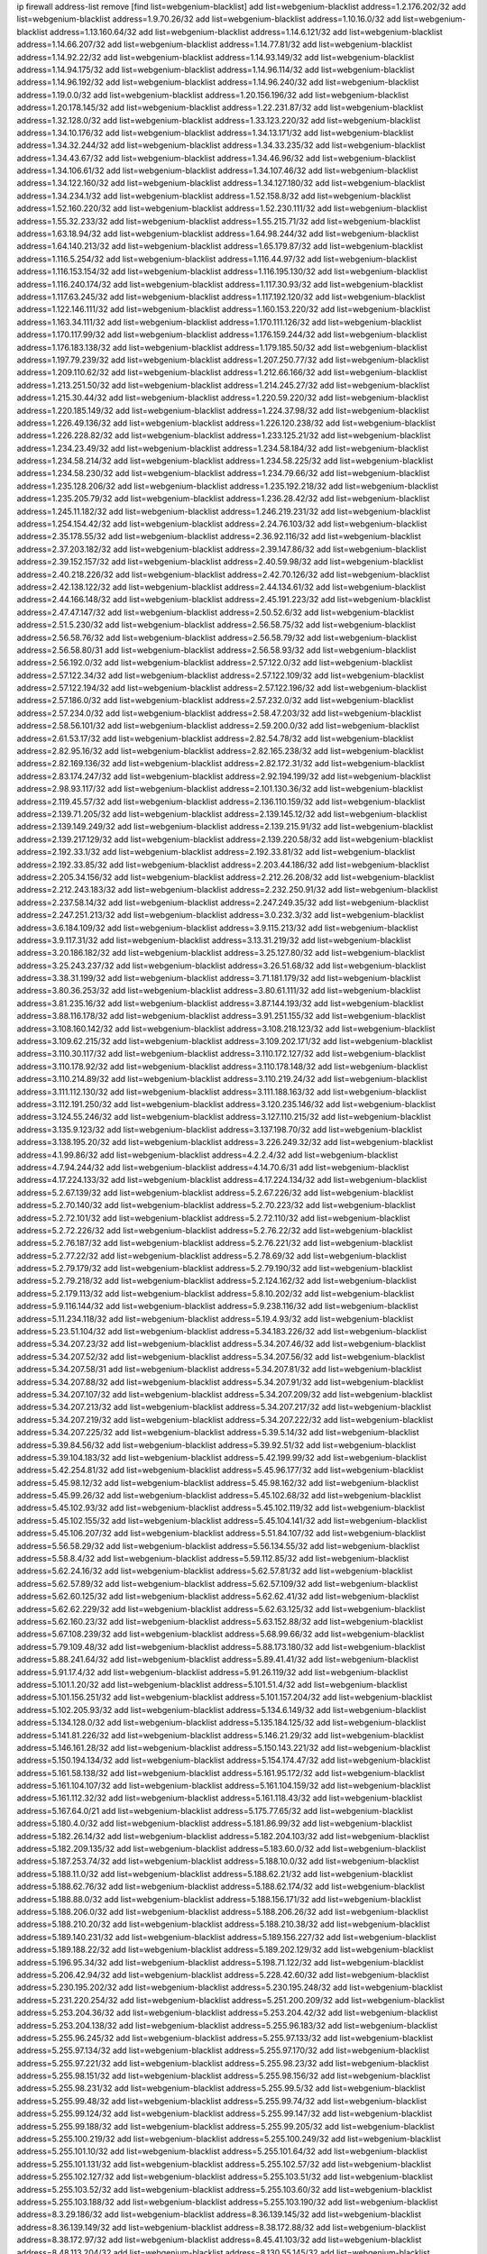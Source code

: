ip firewall address-list
remove [find list=webgenium-blacklist]
add list=webgenium-blacklist address=1.2.176.202/32
add list=webgenium-blacklist address=1.9.70.26/32
add list=webgenium-blacklist address=1.10.16.0/32
add list=webgenium-blacklist address=1.13.160.64/32
add list=webgenium-blacklist address=1.14.6.121/32
add list=webgenium-blacklist address=1.14.66.207/32
add list=webgenium-blacklist address=1.14.77.81/32
add list=webgenium-blacklist address=1.14.92.22/32
add list=webgenium-blacklist address=1.14.93.149/32
add list=webgenium-blacklist address=1.14.94.175/32
add list=webgenium-blacklist address=1.14.96.114/32
add list=webgenium-blacklist address=1.14.96.192/32
add list=webgenium-blacklist address=1.14.96.240/32
add list=webgenium-blacklist address=1.19.0.0/32
add list=webgenium-blacklist address=1.20.156.196/32
add list=webgenium-blacklist address=1.20.178.145/32
add list=webgenium-blacklist address=1.22.231.87/32
add list=webgenium-blacklist address=1.32.128.0/32
add list=webgenium-blacklist address=1.33.123.220/32
add list=webgenium-blacklist address=1.34.10.176/32
add list=webgenium-blacklist address=1.34.13.171/32
add list=webgenium-blacklist address=1.34.32.244/32
add list=webgenium-blacklist address=1.34.33.235/32
add list=webgenium-blacklist address=1.34.43.67/32
add list=webgenium-blacklist address=1.34.46.96/32
add list=webgenium-blacklist address=1.34.106.61/32
add list=webgenium-blacklist address=1.34.107.46/32
add list=webgenium-blacklist address=1.34.122.160/32
add list=webgenium-blacklist address=1.34.127.180/32
add list=webgenium-blacklist address=1.34.234.1/32
add list=webgenium-blacklist address=1.52.158.8/32
add list=webgenium-blacklist address=1.52.160.220/32
add list=webgenium-blacklist address=1.52.230.111/32
add list=webgenium-blacklist address=1.55.32.233/32
add list=webgenium-blacklist address=1.55.215.71/32
add list=webgenium-blacklist address=1.63.18.94/32
add list=webgenium-blacklist address=1.64.98.244/32
add list=webgenium-blacklist address=1.64.140.213/32
add list=webgenium-blacklist address=1.65.179.87/32
add list=webgenium-blacklist address=1.116.5.254/32
add list=webgenium-blacklist address=1.116.44.97/32
add list=webgenium-blacklist address=1.116.153.154/32
add list=webgenium-blacklist address=1.116.195.130/32
add list=webgenium-blacklist address=1.116.240.174/32
add list=webgenium-blacklist address=1.117.30.93/32
add list=webgenium-blacklist address=1.117.63.245/32
add list=webgenium-blacklist address=1.117.192.120/32
add list=webgenium-blacklist address=1.122.146.111/32
add list=webgenium-blacklist address=1.160.153.220/32
add list=webgenium-blacklist address=1.163.34.111/32
add list=webgenium-blacklist address=1.170.111.126/32
add list=webgenium-blacklist address=1.170.117.99/32
add list=webgenium-blacklist address=1.176.159.244/32
add list=webgenium-blacklist address=1.176.183.138/32
add list=webgenium-blacklist address=1.179.185.50/32
add list=webgenium-blacklist address=1.197.79.239/32
add list=webgenium-blacklist address=1.207.250.77/32
add list=webgenium-blacklist address=1.209.110.62/32
add list=webgenium-blacklist address=1.212.66.166/32
add list=webgenium-blacklist address=1.213.251.50/32
add list=webgenium-blacklist address=1.214.245.27/32
add list=webgenium-blacklist address=1.215.30.44/32
add list=webgenium-blacklist address=1.220.59.220/32
add list=webgenium-blacklist address=1.220.185.149/32
add list=webgenium-blacklist address=1.224.37.98/32
add list=webgenium-blacklist address=1.226.49.136/32
add list=webgenium-blacklist address=1.226.120.238/32
add list=webgenium-blacklist address=1.226.228.82/32
add list=webgenium-blacklist address=1.233.125.21/32
add list=webgenium-blacklist address=1.234.23.49/32
add list=webgenium-blacklist address=1.234.58.184/32
add list=webgenium-blacklist address=1.234.58.214/32
add list=webgenium-blacklist address=1.234.58.225/32
add list=webgenium-blacklist address=1.234.58.230/32
add list=webgenium-blacklist address=1.234.79.66/32
add list=webgenium-blacklist address=1.235.128.206/32
add list=webgenium-blacklist address=1.235.192.218/32
add list=webgenium-blacklist address=1.235.205.79/32
add list=webgenium-blacklist address=1.236.28.42/32
add list=webgenium-blacklist address=1.245.11.182/32
add list=webgenium-blacklist address=1.246.219.231/32
add list=webgenium-blacklist address=1.254.154.42/32
add list=webgenium-blacklist address=2.24.76.103/32
add list=webgenium-blacklist address=2.35.178.55/32
add list=webgenium-blacklist address=2.36.92.116/32
add list=webgenium-blacklist address=2.37.203.182/32
add list=webgenium-blacklist address=2.39.147.86/32
add list=webgenium-blacklist address=2.39.152.157/32
add list=webgenium-blacklist address=2.40.59.98/32
add list=webgenium-blacklist address=2.40.218.226/32
add list=webgenium-blacklist address=2.42.70.126/32
add list=webgenium-blacklist address=2.42.138.122/32
add list=webgenium-blacklist address=2.44.134.61/32
add list=webgenium-blacklist address=2.44.166.148/32
add list=webgenium-blacklist address=2.45.191.223/32
add list=webgenium-blacklist address=2.47.47.147/32
add list=webgenium-blacklist address=2.50.52.6/32
add list=webgenium-blacklist address=2.51.5.230/32
add list=webgenium-blacklist address=2.56.58.75/32
add list=webgenium-blacklist address=2.56.58.76/32
add list=webgenium-blacklist address=2.56.58.79/32
add list=webgenium-blacklist address=2.56.58.80/31
add list=webgenium-blacklist address=2.56.58.93/32
add list=webgenium-blacklist address=2.56.192.0/32
add list=webgenium-blacklist address=2.57.122.0/32
add list=webgenium-blacklist address=2.57.122.34/32
add list=webgenium-blacklist address=2.57.122.109/32
add list=webgenium-blacklist address=2.57.122.194/32
add list=webgenium-blacklist address=2.57.122.196/32
add list=webgenium-blacklist address=2.57.186.0/32
add list=webgenium-blacklist address=2.57.232.0/32
add list=webgenium-blacklist address=2.57.234.0/32
add list=webgenium-blacklist address=2.58.47.203/32
add list=webgenium-blacklist address=2.58.56.101/32
add list=webgenium-blacklist address=2.59.200.0/32
add list=webgenium-blacklist address=2.61.53.17/32
add list=webgenium-blacklist address=2.82.54.78/32
add list=webgenium-blacklist address=2.82.95.16/32
add list=webgenium-blacklist address=2.82.165.238/32
add list=webgenium-blacklist address=2.82.169.136/32
add list=webgenium-blacklist address=2.82.172.31/32
add list=webgenium-blacklist address=2.83.174.247/32
add list=webgenium-blacklist address=2.92.194.199/32
add list=webgenium-blacklist address=2.98.93.117/32
add list=webgenium-blacklist address=2.101.130.36/32
add list=webgenium-blacklist address=2.119.45.57/32
add list=webgenium-blacklist address=2.136.110.159/32
add list=webgenium-blacklist address=2.139.71.205/32
add list=webgenium-blacklist address=2.139.145.12/32
add list=webgenium-blacklist address=2.139.149.249/32
add list=webgenium-blacklist address=2.139.215.91/32
add list=webgenium-blacklist address=2.139.217.129/32
add list=webgenium-blacklist address=2.139.220.58/32
add list=webgenium-blacklist address=2.192.33.1/32
add list=webgenium-blacklist address=2.192.33.81/32
add list=webgenium-blacklist address=2.192.33.85/32
add list=webgenium-blacklist address=2.203.44.186/32
add list=webgenium-blacklist address=2.205.34.156/32
add list=webgenium-blacklist address=2.212.26.208/32
add list=webgenium-blacklist address=2.212.243.183/32
add list=webgenium-blacklist address=2.232.250.91/32
add list=webgenium-blacklist address=2.237.58.14/32
add list=webgenium-blacklist address=2.247.249.35/32
add list=webgenium-blacklist address=2.247.251.213/32
add list=webgenium-blacklist address=3.0.232.3/32
add list=webgenium-blacklist address=3.6.184.109/32
add list=webgenium-blacklist address=3.9.115.213/32
add list=webgenium-blacklist address=3.9.117.31/32
add list=webgenium-blacklist address=3.13.31.219/32
add list=webgenium-blacklist address=3.20.186.182/32
add list=webgenium-blacklist address=3.25.127.80/32
add list=webgenium-blacklist address=3.25.243.237/32
add list=webgenium-blacklist address=3.26.51.68/32
add list=webgenium-blacklist address=3.38.31.199/32
add list=webgenium-blacklist address=3.71.181.179/32
add list=webgenium-blacklist address=3.80.36.253/32
add list=webgenium-blacklist address=3.80.61.111/32
add list=webgenium-blacklist address=3.81.235.16/32
add list=webgenium-blacklist address=3.87.144.193/32
add list=webgenium-blacklist address=3.88.116.178/32
add list=webgenium-blacklist address=3.91.251.155/32
add list=webgenium-blacklist address=3.108.160.142/32
add list=webgenium-blacklist address=3.108.218.123/32
add list=webgenium-blacklist address=3.109.62.215/32
add list=webgenium-blacklist address=3.109.202.171/32
add list=webgenium-blacklist address=3.110.30.117/32
add list=webgenium-blacklist address=3.110.172.127/32
add list=webgenium-blacklist address=3.110.178.92/32
add list=webgenium-blacklist address=3.110.178.148/32
add list=webgenium-blacklist address=3.110.214.89/32
add list=webgenium-blacklist address=3.110.219.24/32
add list=webgenium-blacklist address=3.111.112.130/32
add list=webgenium-blacklist address=3.111.188.163/32
add list=webgenium-blacklist address=3.112.191.250/32
add list=webgenium-blacklist address=3.120.235.146/32
add list=webgenium-blacklist address=3.124.55.246/32
add list=webgenium-blacklist address=3.127.110.215/32
add list=webgenium-blacklist address=3.135.9.123/32
add list=webgenium-blacklist address=3.137.198.70/32
add list=webgenium-blacklist address=3.138.195.20/32
add list=webgenium-blacklist address=3.226.249.32/32
add list=webgenium-blacklist address=4.1.99.86/32
add list=webgenium-blacklist address=4.2.2.4/32
add list=webgenium-blacklist address=4.7.94.244/32
add list=webgenium-blacklist address=4.14.70.6/31
add list=webgenium-blacklist address=4.17.224.133/32
add list=webgenium-blacklist address=4.17.224.134/32
add list=webgenium-blacklist address=5.2.67.139/32
add list=webgenium-blacklist address=5.2.67.226/32
add list=webgenium-blacklist address=5.2.70.140/32
add list=webgenium-blacklist address=5.2.70.223/32
add list=webgenium-blacklist address=5.2.72.101/32
add list=webgenium-blacklist address=5.2.72.110/32
add list=webgenium-blacklist address=5.2.72.226/32
add list=webgenium-blacklist address=5.2.76.22/32
add list=webgenium-blacklist address=5.2.76.187/32
add list=webgenium-blacklist address=5.2.76.221/32
add list=webgenium-blacklist address=5.2.77.22/32
add list=webgenium-blacklist address=5.2.78.69/32
add list=webgenium-blacklist address=5.2.79.179/32
add list=webgenium-blacklist address=5.2.79.190/32
add list=webgenium-blacklist address=5.2.79.218/32
add list=webgenium-blacklist address=5.2.124.162/32
add list=webgenium-blacklist address=5.2.179.113/32
add list=webgenium-blacklist address=5.8.10.202/32
add list=webgenium-blacklist address=5.9.116.144/32
add list=webgenium-blacklist address=5.9.238.116/32
add list=webgenium-blacklist address=5.11.234.118/32
add list=webgenium-blacklist address=5.19.4.93/32
add list=webgenium-blacklist address=5.23.51.104/32
add list=webgenium-blacklist address=5.34.183.226/32
add list=webgenium-blacklist address=5.34.207.23/32
add list=webgenium-blacklist address=5.34.207.46/32
add list=webgenium-blacklist address=5.34.207.52/32
add list=webgenium-blacklist address=5.34.207.56/32
add list=webgenium-blacklist address=5.34.207.58/31
add list=webgenium-blacklist address=5.34.207.81/32
add list=webgenium-blacklist address=5.34.207.88/32
add list=webgenium-blacklist address=5.34.207.91/32
add list=webgenium-blacklist address=5.34.207.107/32
add list=webgenium-blacklist address=5.34.207.209/32
add list=webgenium-blacklist address=5.34.207.213/32
add list=webgenium-blacklist address=5.34.207.217/32
add list=webgenium-blacklist address=5.34.207.219/32
add list=webgenium-blacklist address=5.34.207.222/32
add list=webgenium-blacklist address=5.34.207.225/32
add list=webgenium-blacklist address=5.39.5.14/32
add list=webgenium-blacklist address=5.39.84.56/32
add list=webgenium-blacklist address=5.39.92.51/32
add list=webgenium-blacklist address=5.39.104.183/32
add list=webgenium-blacklist address=5.42.199.99/32
add list=webgenium-blacklist address=5.42.254.81/32
add list=webgenium-blacklist address=5.45.96.177/32
add list=webgenium-blacklist address=5.45.98.12/32
add list=webgenium-blacklist address=5.45.98.162/32
add list=webgenium-blacklist address=5.45.99.26/32
add list=webgenium-blacklist address=5.45.102.68/32
add list=webgenium-blacklist address=5.45.102.93/32
add list=webgenium-blacklist address=5.45.102.119/32
add list=webgenium-blacklist address=5.45.102.155/32
add list=webgenium-blacklist address=5.45.104.141/32
add list=webgenium-blacklist address=5.45.106.207/32
add list=webgenium-blacklist address=5.51.84.107/32
add list=webgenium-blacklist address=5.56.58.29/32
add list=webgenium-blacklist address=5.56.134.55/32
add list=webgenium-blacklist address=5.58.8.4/32
add list=webgenium-blacklist address=5.59.112.85/32
add list=webgenium-blacklist address=5.62.24.16/32
add list=webgenium-blacklist address=5.62.57.81/32
add list=webgenium-blacklist address=5.62.57.89/32
add list=webgenium-blacklist address=5.62.57.109/32
add list=webgenium-blacklist address=5.62.60.125/32
add list=webgenium-blacklist address=5.62.62.41/32
add list=webgenium-blacklist address=5.62.62.229/32
add list=webgenium-blacklist address=5.62.63.125/32
add list=webgenium-blacklist address=5.62.160.23/32
add list=webgenium-blacklist address=5.63.152.88/32
add list=webgenium-blacklist address=5.67.108.239/32
add list=webgenium-blacklist address=5.68.99.66/32
add list=webgenium-blacklist address=5.79.109.48/32
add list=webgenium-blacklist address=5.88.173.180/32
add list=webgenium-blacklist address=5.88.241.64/32
add list=webgenium-blacklist address=5.89.41.41/32
add list=webgenium-blacklist address=5.91.17.4/32
add list=webgenium-blacklist address=5.91.26.119/32
add list=webgenium-blacklist address=5.101.1.20/32
add list=webgenium-blacklist address=5.101.51.4/32
add list=webgenium-blacklist address=5.101.156.251/32
add list=webgenium-blacklist address=5.101.157.204/32
add list=webgenium-blacklist address=5.102.205.93/32
add list=webgenium-blacklist address=5.134.6.149/32
add list=webgenium-blacklist address=5.134.128.0/32
add list=webgenium-blacklist address=5.135.184.125/32
add list=webgenium-blacklist address=5.141.81.226/32
add list=webgenium-blacklist address=5.146.21.29/32
add list=webgenium-blacklist address=5.146.161.28/32
add list=webgenium-blacklist address=5.150.143.221/32
add list=webgenium-blacklist address=5.150.194.134/32
add list=webgenium-blacklist address=5.154.174.47/32
add list=webgenium-blacklist address=5.161.58.138/32
add list=webgenium-blacklist address=5.161.95.172/32
add list=webgenium-blacklist address=5.161.104.107/32
add list=webgenium-blacklist address=5.161.104.159/32
add list=webgenium-blacklist address=5.161.112.32/32
add list=webgenium-blacklist address=5.161.118.43/32
add list=webgenium-blacklist address=5.167.64.0/21
add list=webgenium-blacklist address=5.175.77.65/32
add list=webgenium-blacklist address=5.180.4.0/32
add list=webgenium-blacklist address=5.181.86.99/32
add list=webgenium-blacklist address=5.182.26.14/32
add list=webgenium-blacklist address=5.182.204.103/32
add list=webgenium-blacklist address=5.182.209.135/32
add list=webgenium-blacklist address=5.183.60.0/32
add list=webgenium-blacklist address=5.187.253.74/32
add list=webgenium-blacklist address=5.188.10.0/32
add list=webgenium-blacklist address=5.188.11.0/32
add list=webgenium-blacklist address=5.188.62.21/32
add list=webgenium-blacklist address=5.188.62.76/32
add list=webgenium-blacklist address=5.188.62.174/32
add list=webgenium-blacklist address=5.188.88.0/32
add list=webgenium-blacklist address=5.188.156.171/32
add list=webgenium-blacklist address=5.188.206.0/32
add list=webgenium-blacklist address=5.188.206.26/32
add list=webgenium-blacklist address=5.188.210.20/32
add list=webgenium-blacklist address=5.188.210.38/32
add list=webgenium-blacklist address=5.189.140.231/32
add list=webgenium-blacklist address=5.189.156.227/32
add list=webgenium-blacklist address=5.189.188.22/32
add list=webgenium-blacklist address=5.189.202.129/32
add list=webgenium-blacklist address=5.196.95.34/32
add list=webgenium-blacklist address=5.198.71.122/32
add list=webgenium-blacklist address=5.206.42.94/32
add list=webgenium-blacklist address=5.228.42.60/32
add list=webgenium-blacklist address=5.230.195.202/32
add list=webgenium-blacklist address=5.230.195.248/32
add list=webgenium-blacklist address=5.231.220.254/32
add list=webgenium-blacklist address=5.251.200.209/32
add list=webgenium-blacklist address=5.253.204.36/32
add list=webgenium-blacklist address=5.253.204.42/32
add list=webgenium-blacklist address=5.253.204.138/32
add list=webgenium-blacklist address=5.255.96.183/32
add list=webgenium-blacklist address=5.255.96.245/32
add list=webgenium-blacklist address=5.255.97.133/32
add list=webgenium-blacklist address=5.255.97.134/32
add list=webgenium-blacklist address=5.255.97.170/32
add list=webgenium-blacklist address=5.255.97.221/32
add list=webgenium-blacklist address=5.255.98.23/32
add list=webgenium-blacklist address=5.255.98.151/32
add list=webgenium-blacklist address=5.255.98.156/32
add list=webgenium-blacklist address=5.255.98.231/32
add list=webgenium-blacklist address=5.255.99.5/32
add list=webgenium-blacklist address=5.255.99.48/32
add list=webgenium-blacklist address=5.255.99.74/32
add list=webgenium-blacklist address=5.255.99.124/32
add list=webgenium-blacklist address=5.255.99.147/32
add list=webgenium-blacklist address=5.255.99.188/32
add list=webgenium-blacklist address=5.255.99.205/32
add list=webgenium-blacklist address=5.255.100.219/32
add list=webgenium-blacklist address=5.255.100.249/32
add list=webgenium-blacklist address=5.255.101.10/32
add list=webgenium-blacklist address=5.255.101.64/32
add list=webgenium-blacklist address=5.255.101.131/32
add list=webgenium-blacklist address=5.255.102.57/32
add list=webgenium-blacklist address=5.255.102.127/32
add list=webgenium-blacklist address=5.255.103.51/32
add list=webgenium-blacklist address=5.255.103.52/32
add list=webgenium-blacklist address=5.255.103.60/32
add list=webgenium-blacklist address=5.255.103.188/32
add list=webgenium-blacklist address=5.255.103.190/32
add list=webgenium-blacklist address=8.3.29.186/32
add list=webgenium-blacklist address=8.36.139.145/32
add list=webgenium-blacklist address=8.36.139.149/32
add list=webgenium-blacklist address=8.38.172.88/32
add list=webgenium-blacklist address=8.38.172.97/32
add list=webgenium-blacklist address=8.45.41.103/32
add list=webgenium-blacklist address=8.48.113.204/32
add list=webgenium-blacklist address=8.130.55.145/32
add list=webgenium-blacklist address=8.131.62.110/32
add list=webgenium-blacklist address=8.134.127.228/32
add list=webgenium-blacklist address=8.142.47.29/32
add list=webgenium-blacklist address=8.142.173.121/32
add list=webgenium-blacklist address=8.208.77.49/32
add list=webgenium-blacklist address=8.208.81.109/32
add list=webgenium-blacklist address=8.209.209.23/32
add list=webgenium-blacklist address=8.210.146.161/32
add list=webgenium-blacklist address=8.210.232.130/32
add list=webgenium-blacklist address=8.211.148.93/32
add list=webgenium-blacklist address=8.212.177.72/32
add list=webgenium-blacklist address=8.212.182.197/32
add list=webgenium-blacklist address=8.213.17.251/32
add list=webgenium-blacklist address=8.213.25.212/32
add list=webgenium-blacklist address=8.213.129.130/32
add list=webgenium-blacklist address=8.213.137.212/32
add list=webgenium-blacklist address=8.214.87.1/32
add list=webgenium-blacklist address=8.215.70.118/32
add list=webgenium-blacklist address=8.215.71.59/32
add list=webgenium-blacklist address=8.215.79.13/32
add list=webgenium-blacklist address=8.216.51.207/32
add list=webgenium-blacklist address=8.218.49.112/32
add list=webgenium-blacklist address=8.219.73.67/32
add list=webgenium-blacklist address=8.219.73.114/32
add list=webgenium-blacklist address=8.219.74.140/32
add list=webgenium-blacklist address=8.219.76.235/32
add list=webgenium-blacklist address=8.219.122.150/32
add list=webgenium-blacklist address=8.242.22.186/32
add list=webgenium-blacklist address=12.6.69.157/32
add list=webgenium-blacklist address=12.29.205.28/32
add list=webgenium-blacklist address=12.45.81.2/32
add list=webgenium-blacklist address=12.53.178.254/32
add list=webgenium-blacklist address=12.106.235.234/32
add list=webgenium-blacklist address=12.139.38.4/32
add list=webgenium-blacklist address=12.171.207.202/32
add list=webgenium-blacklist address=12.173.254.230/32
add list=webgenium-blacklist address=12.188.54.30/32
add list=webgenium-blacklist address=12.191.116.182/32
add list=webgenium-blacklist address=12.203.79.242/32
add list=webgenium-blacklist address=12.206.27.250/32
add list=webgenium-blacklist address=12.236.65.90/32
add list=webgenium-blacklist address=12.238.55.163/32
add list=webgenium-blacklist address=12.251.130.22/32
add list=webgenium-blacklist address=13.49.103.72/32
add list=webgenium-blacklist address=13.53.54.17/32
add list=webgenium-blacklist address=13.65.16.18/32
add list=webgenium-blacklist address=13.66.56.217/32
add list=webgenium-blacklist address=13.66.131.233/32
add list=webgenium-blacklist address=13.66.154.230/32
add list=webgenium-blacklist address=13.67.221.136/32
add list=webgenium-blacklist address=13.68.172.184/32
add list=webgenium-blacklist address=13.69.78.176/32
add list=webgenium-blacklist address=13.70.5.226/32
add list=webgenium-blacklist address=13.70.39.68/32
add list=webgenium-blacklist address=13.71.2.244/32
add list=webgenium-blacklist address=13.71.46.226/32
add list=webgenium-blacklist address=13.71.64.164/32
add list=webgenium-blacklist address=13.72.86.172/32
add list=webgenium-blacklist address=13.72.228.119/32
add list=webgenium-blacklist address=13.76.6.58/32
add list=webgenium-blacklist address=13.76.132.231/32
add list=webgenium-blacklist address=13.76.164.123/32
add list=webgenium-blacklist address=13.77.174.169/32
add list=webgenium-blacklist address=13.78.225.32/32
add list=webgenium-blacklist address=13.79.122.130/32
add list=webgenium-blacklist address=13.80.7.122/32
add list=webgenium-blacklist address=13.81.59.92/32
add list=webgenium-blacklist address=13.81.219.90/32
add list=webgenium-blacklist address=13.81.254.185/32
add list=webgenium-blacklist address=13.82.51.214/32
add list=webgenium-blacklist address=13.82.229.123/32
add list=webgenium-blacklist address=13.83.41.0/32
add list=webgenium-blacklist address=13.92.58.29/32
add list=webgenium-blacklist address=13.92.199.139/32
add list=webgenium-blacklist address=13.94.133.144/32
add list=webgenium-blacklist address=13.94.189.202/32
add list=webgenium-blacklist address=13.126.27.217/32
add list=webgenium-blacklist address=13.126.67.202/32
add list=webgenium-blacklist address=13.126.184.179/32
add list=webgenium-blacklist address=13.126.236.152/32
add list=webgenium-blacklist address=13.127.243.251/32
add list=webgenium-blacklist address=13.209.69.176/32
add list=webgenium-blacklist address=13.212.49.198/32
add list=webgenium-blacklist address=13.212.103.88/32
add list=webgenium-blacklist address=13.212.199.91/32
add list=webgenium-blacklist address=13.213.156.10/32
add list=webgenium-blacklist address=13.215.206.213/32
add list=webgenium-blacklist address=13.228.13.37/32
add list=webgenium-blacklist address=13.231.126.46/32
add list=webgenium-blacklist address=13.232.231.236/32
add list=webgenium-blacklist address=13.233.98.86/32
add list=webgenium-blacklist address=13.233.102.100/32
add list=webgenium-blacklist address=13.233.129.65/32
add list=webgenium-blacklist address=13.233.129.100/32
add list=webgenium-blacklist address=13.234.225.92/32
add list=webgenium-blacklist address=14.3.3.119/32
add list=webgenium-blacklist address=14.5.12.34/32
add list=webgenium-blacklist address=14.5.175.163/32
add list=webgenium-blacklist address=14.5.175.195/32
add list=webgenium-blacklist address=14.18.116.10/32
add list=webgenium-blacklist address=14.23.94.106/32
add list=webgenium-blacklist address=14.29.173.29/32
add list=webgenium-blacklist address=14.29.173.146/32
add list=webgenium-blacklist address=14.29.173.223/32
add list=webgenium-blacklist address=14.29.178.230/32
add list=webgenium-blacklist address=14.29.178.243/32
add list=webgenium-blacklist address=14.29.211.220/32
add list=webgenium-blacklist address=14.29.217.108/32
add list=webgenium-blacklist address=14.29.222.175/32
add list=webgenium-blacklist address=14.29.230.110/32
add list=webgenium-blacklist address=14.29.235.225/32
add list=webgenium-blacklist address=14.29.237.242/32
add list=webgenium-blacklist address=14.29.238.115/32
add list=webgenium-blacklist address=14.29.238.135/32
add list=webgenium-blacklist address=14.29.240.225/32
add list=webgenium-blacklist address=14.29.243.4/32
add list=webgenium-blacklist address=14.32.0.111/32
add list=webgenium-blacklist address=14.32.209.205/32
add list=webgenium-blacklist address=14.33.114.83/32
add list=webgenium-blacklist address=14.33.214.110/32
add list=webgenium-blacklist address=14.35.205.150/32
add list=webgenium-blacklist address=14.37.150.250/32
add list=webgenium-blacklist address=14.39.23.47/32
add list=webgenium-blacklist address=14.40.18.207/32
add list=webgenium-blacklist address=14.40.18.223/32
add list=webgenium-blacklist address=14.40.50.243/32
add list=webgenium-blacklist address=14.40.76.101/32
add list=webgenium-blacklist address=14.42.43.11/32
add list=webgenium-blacklist address=14.42.53.174/32
add list=webgenium-blacklist address=14.45.227.51/32
add list=webgenium-blacklist address=14.47.26.233/32
add list=webgenium-blacklist address=14.47.57.72/32
add list=webgenium-blacklist address=14.48.88.140/32
add list=webgenium-blacklist address=14.50.131.36/32
add list=webgenium-blacklist address=14.51.28.164/32
add list=webgenium-blacklist address=14.52.249.27/32
add list=webgenium-blacklist address=14.54.186.32/32
add list=webgenium-blacklist address=14.55.247.41/32
add list=webgenium-blacklist address=14.63.59.146/32
add list=webgenium-blacklist address=14.63.162.98/32
add list=webgenium-blacklist address=14.63.162.167/32
add list=webgenium-blacklist address=14.63.203.207/32
add list=webgenium-blacklist address=14.63.212.60/32
add list=webgenium-blacklist address=14.63.213.72/32
add list=webgenium-blacklist address=14.63.214.173/32
add list=webgenium-blacklist address=14.63.219.105/32
add list=webgenium-blacklist address=14.97.11.218/32
add list=webgenium-blacklist address=14.97.88.182/32
add list=webgenium-blacklist address=14.97.91.190/32
add list=webgenium-blacklist address=14.97.93.66/32
add list=webgenium-blacklist address=14.97.173.182/32
add list=webgenium-blacklist address=14.98.54.222/32
add list=webgenium-blacklist address=14.99.4.82/32
add list=webgenium-blacklist address=14.99.176.210/32
add list=webgenium-blacklist address=14.102.123.130/32
add list=webgenium-blacklist address=14.102.154.66/32
add list=webgenium-blacklist address=14.110.210.215/32
add list=webgenium-blacklist address=14.110.210.245/32
add list=webgenium-blacklist address=14.110.211.152/32
add list=webgenium-blacklist address=14.116.189.222/32
add list=webgenium-blacklist address=14.116.199.176/32
add list=webgenium-blacklist address=14.116.206.243/32
add list=webgenium-blacklist address=14.116.207.31/32
add list=webgenium-blacklist address=14.116.219.104/32
add list=webgenium-blacklist address=14.116.220.93/32
add list=webgenium-blacklist address=14.116.222.132/32
add list=webgenium-blacklist address=14.116.255.152/32
add list=webgenium-blacklist address=14.136.49.186/32
add list=webgenium-blacklist address=14.139.95.68/32
add list=webgenium-blacklist address=14.140.95.157/32
add list=webgenium-blacklist address=14.143.13.194/32
add list=webgenium-blacklist address=14.143.150.68/32
add list=webgenium-blacklist address=14.152.78.73/32
add list=webgenium-blacklist address=14.160.20.194/32
add list=webgenium-blacklist address=14.160.70.158/32
add list=webgenium-blacklist address=14.161.18.249/32
add list=webgenium-blacklist address=14.161.20.182/32
add list=webgenium-blacklist address=14.161.27.163/32
add list=webgenium-blacklist address=14.161.46.104/32
add list=webgenium-blacklist address=14.161.47.218/32
add list=webgenium-blacklist address=14.161.48.144/32
add list=webgenium-blacklist address=14.161.50.120/32
add list=webgenium-blacklist address=14.161.71.31/32
add list=webgenium-blacklist address=14.168.47.251/32
add list=webgenium-blacklist address=14.170.154.13/32
add list=webgenium-blacklist address=14.171.131.140/32
add list=webgenium-blacklist address=14.176.231.113/32
add list=webgenium-blacklist address=14.177.10.64/32
add list=webgenium-blacklist address=14.199.107.35/32
add list=webgenium-blacklist address=14.202.37.226/32
add list=webgenium-blacklist address=14.204.145.108/32
add list=webgenium-blacklist address=14.215.44.31/32
add list=webgenium-blacklist address=14.215.45.79/32
add list=webgenium-blacklist address=14.215.46.116/32
add list=webgenium-blacklist address=14.215.48.114/32
add list=webgenium-blacklist address=14.224.169.32/32
add list=webgenium-blacklist address=14.225.3.47/32
add list=webgenium-blacklist address=14.225.7.42/32
add list=webgenium-blacklist address=14.225.17.9/32
add list=webgenium-blacklist address=14.225.192.172/32
add list=webgenium-blacklist address=14.225.198.182/32
add list=webgenium-blacklist address=14.225.204.52/32
add list=webgenium-blacklist address=14.225.254.143/32
add list=webgenium-blacklist address=14.225.254.222/32
add list=webgenium-blacklist address=14.225.255.14/32
add list=webgenium-blacklist address=14.226.21.159/32
add list=webgenium-blacklist address=14.232.243.150/31
add list=webgenium-blacklist address=14.232.245.48/32
add list=webgenium-blacklist address=14.241.71.65/32
add list=webgenium-blacklist address=14.241.75.17/32
add list=webgenium-blacklist address=14.241.90.181/32
add list=webgenium-blacklist address=14.241.100.188/32
add list=webgenium-blacklist address=14.241.131.109/32
add list=webgenium-blacklist address=14.241.159.23/32
add list=webgenium-blacklist address=14.241.225.27/32
add list=webgenium-blacklist address=14.241.233.205/32
add list=webgenium-blacklist address=14.241.253.220/32
add list=webgenium-blacklist address=14.248.84.11/32
add list=webgenium-blacklist address=14.255.83.112/32
add list=webgenium-blacklist address=15.184.23.166/32
add list=webgenium-blacklist address=15.188.173.70/32
add list=webgenium-blacklist address=15.206.72.129/32
add list=webgenium-blacklist address=15.206.128.11/32
add list=webgenium-blacklist address=15.206.206.125/32
add list=webgenium-blacklist address=15.207.196.221/32
add list=webgenium-blacklist address=15.235.2.70/32
add list=webgenium-blacklist address=15.235.72.217/32
add list=webgenium-blacklist address=15.235.72.226/32
add list=webgenium-blacklist address=15.235.132.38/31
add list=webgenium-blacklist address=15.236.114.176/32
add list=webgenium-blacklist address=15.236.201.135/32
add list=webgenium-blacklist address=18.117.79.72/32
add list=webgenium-blacklist address=18.117.117.189/32
add list=webgenium-blacklist address=18.130.46.122/32
add list=webgenium-blacklist address=18.130.101.131/32
add list=webgenium-blacklist address=18.134.187.12/32
add list=webgenium-blacklist address=18.136.102.252/32
add list=webgenium-blacklist address=18.139.248.90/32
add list=webgenium-blacklist address=18.142.45.254/32
add list=webgenium-blacklist address=18.143.24.155/32
add list=webgenium-blacklist address=18.163.187.57/32
add list=webgenium-blacklist address=18.179.40.248/32
add list=webgenium-blacklist address=18.181.162.16/32
add list=webgenium-blacklist address=18.185.84.103/32
add list=webgenium-blacklist address=18.206.170.110/32
add list=webgenium-blacklist address=18.208.188.115/32
add list=webgenium-blacklist address=18.216.135.70/32
add list=webgenium-blacklist address=18.218.30.201/32
add list=webgenium-blacklist address=18.223.46.127/32
add list=webgenium-blacklist address=18.229.126.6/32
add list=webgenium-blacklist address=18.233.105.103/32
add list=webgenium-blacklist address=18.236.232.156/32
add list=webgenium-blacklist address=20.0.104.137/32
add list=webgenium-blacklist address=20.2.72.124/32
add list=webgenium-blacklist address=20.5.90.89/32
add list=webgenium-blacklist address=20.10.5.52/32
add list=webgenium-blacklist address=20.10.165.197/32
add list=webgenium-blacklist address=20.10.171.237/32
add list=webgenium-blacklist address=20.10.172.155/32
add list=webgenium-blacklist address=20.12.33.82/32
add list=webgenium-blacklist address=20.12.35.230/32
add list=webgenium-blacklist address=20.24.83.186/32
add list=webgenium-blacklist address=20.24.97.202/32
add list=webgenium-blacklist address=20.24.102.65/32
add list=webgenium-blacklist address=20.24.153.42/32
add list=webgenium-blacklist address=20.24.198.103/32
add list=webgenium-blacklist address=20.24.199.102/32
add list=webgenium-blacklist address=20.25.82.74/32
add list=webgenium-blacklist address=20.25.83.213/32
add list=webgenium-blacklist address=20.25.132.52/32
add list=webgenium-blacklist address=20.25.180.102/32
add list=webgenium-blacklist address=20.26.211.115/32
add list=webgenium-blacklist address=20.28.137.55/32
add list=webgenium-blacklist address=20.28.146.237/32
add list=webgenium-blacklist address=20.28.170.224/32
add list=webgenium-blacklist address=20.28.193.110/32
add list=webgenium-blacklist address=20.28.233.245/32
add list=webgenium-blacklist address=20.29.76.3/32
add list=webgenium-blacklist address=20.29.124.193/32
add list=webgenium-blacklist address=20.31.151.49/32
add list=webgenium-blacklist address=20.36.182.53/32
add list=webgenium-blacklist address=20.40.73.192/32
add list=webgenium-blacklist address=20.40.81.0/32
add list=webgenium-blacklist address=20.41.75.59/32
add list=webgenium-blacklist address=20.41.119.110/32
add list=webgenium-blacklist address=20.44.152.59/32
add list=webgenium-blacklist address=20.49.201.49/32
add list=webgenium-blacklist address=20.52.5.169/32
add list=webgenium-blacklist address=20.52.232.156/32
add list=webgenium-blacklist address=20.55.18.7/32
add list=webgenium-blacklist address=20.55.43.28/32
add list=webgenium-blacklist address=20.57.16.79/32
add list=webgenium-blacklist address=20.57.32.29/32
add list=webgenium-blacklist address=20.58.180.97/32
add list=webgenium-blacklist address=20.65.91.101/32
add list=webgenium-blacklist address=20.70.152.170/32
add list=webgenium-blacklist address=20.73.130.32/32
add list=webgenium-blacklist address=20.83.126.132/32
add list=webgenium-blacklist address=20.84.118.251/32
add list=webgenium-blacklist address=20.86.48.28/32
add list=webgenium-blacklist address=20.87.73.140/32
add list=webgenium-blacklist address=20.89.22.8/32
add list=webgenium-blacklist address=20.89.23.233/32
add list=webgenium-blacklist address=20.89.42.176/32
add list=webgenium-blacklist address=20.89.43.182/32
add list=webgenium-blacklist address=20.90.30.237/32
add list=webgenium-blacklist address=20.90.62.24/32
add list=webgenium-blacklist address=20.91.212.97/32
add list=webgenium-blacklist address=20.91.217.143/32
add list=webgenium-blacklist address=20.91.219.70/32
add list=webgenium-blacklist address=20.91.221.248/32
add list=webgenium-blacklist address=20.92.106.247/32
add list=webgenium-blacklist address=20.93.163.173/32
add list=webgenium-blacklist address=20.94.74.40/32
add list=webgenium-blacklist address=20.94.83.11/32
add list=webgenium-blacklist address=20.97.1.47/32
add list=webgenium-blacklist address=20.101.101.40/32
add list=webgenium-blacklist address=20.104.91.36/32
add list=webgenium-blacklist address=20.105.181.6/32
add list=webgenium-blacklist address=20.106.121.248/32
add list=webgenium-blacklist address=20.106.125.178/32
add list=webgenium-blacklist address=20.106.128.119/32
add list=webgenium-blacklist address=20.106.153.251/32
add list=webgenium-blacklist address=20.106.201.189/32
add list=webgenium-blacklist address=20.108.242.107/32
add list=webgenium-blacklist address=20.110.157.68/32
add list=webgenium-blacklist address=20.110.240.133/32
add list=webgenium-blacklist address=20.111.61.109/32
add list=webgenium-blacklist address=20.113.87.82/32
add list=webgenium-blacklist address=20.115.106.27/32
add list=webgenium-blacklist address=20.115.143.48/32
add list=webgenium-blacklist address=20.116.107.255/32
add list=webgenium-blacklist address=20.118.135.19/32
add list=webgenium-blacklist address=20.118.189.238/32
add list=webgenium-blacklist address=20.118.216.40/32
add list=webgenium-blacklist address=20.119.44.75/32
add list=webgenium-blacklist address=20.119.165.74/32
add list=webgenium-blacklist address=20.119.242.185/32
add list=webgenium-blacklist address=20.121.139.73/32
add list=webgenium-blacklist address=20.121.195.243/32
add list=webgenium-blacklist address=20.121.204.77/32
add list=webgenium-blacklist address=20.121.216.173/32
add list=webgenium-blacklist address=20.122.16.119/32
add list=webgenium-blacklist address=20.122.193.182/32
add list=webgenium-blacklist address=20.123.96.64/32
add list=webgenium-blacklist address=20.126.8.45/32
add list=webgenium-blacklist address=20.126.126.43/32
add list=webgenium-blacklist address=20.127.241.42/32
add list=webgenium-blacklist address=20.150.223.113/32
add list=webgenium-blacklist address=20.187.78.220/32
add list=webgenium-blacklist address=20.187.91.200/32
add list=webgenium-blacklist address=20.187.93.49/32
add list=webgenium-blacklist address=20.187.102.91/32
add list=webgenium-blacklist address=20.187.119.239/32
add list=webgenium-blacklist address=20.193.151.192/32
add list=webgenium-blacklist address=20.193.247.177/32
add list=webgenium-blacklist address=20.194.60.135/32
add list=webgenium-blacklist address=20.194.105.28/32
add list=webgenium-blacklist address=20.195.167.40/32
add list=webgenium-blacklist address=20.195.197.86/32
add list=webgenium-blacklist address=20.195.200.35/32
add list=webgenium-blacklist address=20.195.228.193/32
add list=webgenium-blacklist address=20.196.65.70/32
add list=webgenium-blacklist address=20.196.197.212/32
add list=webgenium-blacklist address=20.196.216.153/32
add list=webgenium-blacklist address=20.196.218.41/32
add list=webgenium-blacklist address=20.196.220.174/32
add list=webgenium-blacklist address=20.197.176.223/32
add list=webgenium-blacklist address=20.197.190.244/32
add list=webgenium-blacklist address=20.198.66.189/32
add list=webgenium-blacklist address=20.198.89.220/32
add list=webgenium-blacklist address=20.198.178.75/32
add list=webgenium-blacklist address=20.199.26.95/32
add list=webgenium-blacklist address=20.199.122.63/32
add list=webgenium-blacklist address=20.201.117.103/32
add list=webgenium-blacklist address=20.201.120.5/32
add list=webgenium-blacklist address=20.201.127.117/32
add list=webgenium-blacklist address=20.203.195.40/32
add list=webgenium-blacklist address=20.204.73.179/32
add list=webgenium-blacklist address=20.204.106.198/32
add list=webgenium-blacklist address=20.204.136.93/32
add list=webgenium-blacklist address=20.205.8.169/32
add list=webgenium-blacklist address=20.205.102.2/32
add list=webgenium-blacklist address=20.205.105.30/32
add list=webgenium-blacklist address=20.205.106.139/32
add list=webgenium-blacklist address=20.205.125.120/32
add list=webgenium-blacklist address=20.205.143.11/32
add list=webgenium-blacklist address=20.206.121.17/32
add list=webgenium-blacklist address=20.210.53.189/32
add list=webgenium-blacklist address=20.210.121.134/32
add list=webgenium-blacklist address=20.210.218.75/32
add list=webgenium-blacklist address=20.210.241.77/32
add list=webgenium-blacklist address=20.211.23.18/32
add list=webgenium-blacklist address=20.211.25.44/32
add list=webgenium-blacklist address=20.211.153.41/32
add list=webgenium-blacklist address=20.211.186.13/32
add list=webgenium-blacklist address=20.212.61.4/32
add list=webgenium-blacklist address=20.214.153.26/32
add list=webgenium-blacklist address=20.214.154.252/32
add list=webgenium-blacklist address=20.214.173.191/32
add list=webgenium-blacklist address=20.214.186.58/32
add list=webgenium-blacklist address=20.214.187.127/32
add list=webgenium-blacklist address=20.214.205.109/32
add list=webgenium-blacklist address=20.216.11.238/32
add list=webgenium-blacklist address=20.216.23.50/32
add list=webgenium-blacklist address=20.216.25.58/32
add list=webgenium-blacklist address=20.216.30.81/32
add list=webgenium-blacklist address=20.218.76.30/32
add list=webgenium-blacklist address=20.218.106.113/32
add list=webgenium-blacklist address=20.219.12.39/32
add list=webgenium-blacklist address=20.219.132.41/32
add list=webgenium-blacklist address=20.219.160.9/32
add list=webgenium-blacklist address=20.219.217.110/32
add list=webgenium-blacklist address=20.222.15.136/32
add list=webgenium-blacklist address=20.222.61.180/32
add list=webgenium-blacklist address=20.223.193.242/32
add list=webgenium-blacklist address=20.224.105.132/32
add list=webgenium-blacklist address=20.224.246.109/32
add list=webgenium-blacklist address=20.225.177.157/32
add list=webgenium-blacklist address=20.226.0.4/32
add list=webgenium-blacklist address=20.226.1.248/32
add list=webgenium-blacklist address=20.226.8.82/32
add list=webgenium-blacklist address=20.226.17.151/32
add list=webgenium-blacklist address=20.226.27.64/32
add list=webgenium-blacklist address=20.226.28.127/32
add list=webgenium-blacklist address=20.226.40.9/32
add list=webgenium-blacklist address=20.226.41.238/32
add list=webgenium-blacklist address=20.226.47.62/32
add list=webgenium-blacklist address=20.226.49.60/32
add list=webgenium-blacklist address=20.226.49.141/32
add list=webgenium-blacklist address=20.226.56.20/32
add list=webgenium-blacklist address=20.226.73.115/32
add list=webgenium-blacklist address=20.226.73.171/32
add list=webgenium-blacklist address=20.226.99.13/32
add list=webgenium-blacklist address=20.226.104.69/32
add list=webgenium-blacklist address=20.226.111.70/32
add list=webgenium-blacklist address=20.226.112.139/32
add list=webgenium-blacklist address=20.226.120.118/32
add list=webgenium-blacklist address=20.228.142.26/32
add list=webgenium-blacklist address=20.228.150.123/32
add list=webgenium-blacklist address=20.228.182.192/32
add list=webgenium-blacklist address=20.228.209.161/32
add list=webgenium-blacklist address=20.229.79.224/32
add list=webgenium-blacklist address=20.230.118.99/32
add list=webgenium-blacklist address=20.230.177.106/32
add list=webgenium-blacklist address=20.231.109.77/32
add list=webgenium-blacklist address=20.233.3.219/32
add list=webgenium-blacklist address=20.239.25.191/32
add list=webgenium-blacklist address=20.239.48.51/32
add list=webgenium-blacklist address=20.239.48.141/32
add list=webgenium-blacklist address=20.239.69.124/32
add list=webgenium-blacklist address=20.239.78.67/32
add list=webgenium-blacklist address=20.239.82.233/32
add list=webgenium-blacklist address=20.239.86.245/32
add list=webgenium-blacklist address=20.239.95.160/32
add list=webgenium-blacklist address=20.239.159.112/32
add list=webgenium-blacklist address=20.239.161.113/32
add list=webgenium-blacklist address=20.239.177.189/32
add list=webgenium-blacklist address=20.239.191.244/32
add list=webgenium-blacklist address=20.239.196.17/32
add list=webgenium-blacklist address=20.243.58.222/32
add list=webgenium-blacklist address=20.243.63.176/32
add list=webgenium-blacklist address=20.247.115.158/32
add list=webgenium-blacklist address=20.247.118.231/32
add list=webgenium-blacklist address=20.248.170.248/32
add list=webgenium-blacklist address=20.248.185.211/32
add list=webgenium-blacklist address=20.248.190.109/32
add list=webgenium-blacklist address=20.248.191.112/32
add list=webgenium-blacklist address=20.248.201.142/32
add list=webgenium-blacklist address=20.249.1.227/32
add list=webgenium-blacklist address=20.249.60.157/32
add list=webgenium-blacklist address=20.249.74.213/32
add list=webgenium-blacklist address=20.249.93.111/32
add list=webgenium-blacklist address=20.249.99.175/32
add list=webgenium-blacklist address=20.255.60.253/32
add list=webgenium-blacklist address=20.255.61.37/32
add list=webgenium-blacklist address=23.25.130.154/32
add list=webgenium-blacklist address=23.28.129.34/32
add list=webgenium-blacklist address=23.28.200.78/32
add list=webgenium-blacklist address=23.82.137.79/32
add list=webgenium-blacklist address=23.83.91.179/32
add list=webgenium-blacklist address=23.83.91.181/32
add list=webgenium-blacklist address=23.83.131.99/32
add list=webgenium-blacklist address=23.83.185.21/32
add list=webgenium-blacklist address=23.83.239.130/32
add list=webgenium-blacklist address=23.90.160.139/32
add list=webgenium-blacklist address=23.94.56.185/32
add list=webgenium-blacklist address=23.94.69.151/32
add list=webgenium-blacklist address=23.94.194.115/32
add list=webgenium-blacklist address=23.94.194.177/32
add list=webgenium-blacklist address=23.94.207.178/32
add list=webgenium-blacklist address=23.94.208.113/32
add list=webgenium-blacklist address=23.95.115.90/32
add list=webgenium-blacklist address=23.95.164.237/32
add list=webgenium-blacklist address=23.96.42.79/32
add list=webgenium-blacklist address=23.96.83.144/32
add list=webgenium-blacklist address=23.100.105.255/32
add list=webgenium-blacklist address=23.101.210.178/32
add list=webgenium-blacklist address=23.105.203.131/32
add list=webgenium-blacklist address=23.105.204.216/32
add list=webgenium-blacklist address=23.105.211.157/32
add list=webgenium-blacklist address=23.106.122.112/32
add list=webgenium-blacklist address=23.106.157.202/32
add list=webgenium-blacklist address=23.111.102.139/32
add list=webgenium-blacklist address=23.111.102.140/31
add list=webgenium-blacklist address=23.111.102.177/32
add list=webgenium-blacklist address=23.111.102.178/32
add list=webgenium-blacklist address=23.119.197.146/32
add list=webgenium-blacklist address=23.120.182.225/32
add list=webgenium-blacklist address=23.123.36.147/32
add list=webgenium-blacklist address=23.124.121.5/32
add list=webgenium-blacklist address=23.128.248.10/31
add list=webgenium-blacklist address=23.128.248.12/30
add list=webgenium-blacklist address=23.128.248.16/28
add list=webgenium-blacklist address=23.128.248.32/27
add list=webgenium-blacklist address=23.128.248.64/28
add list=webgenium-blacklist address=23.128.248.80/29
add list=webgenium-blacklist address=23.128.248.200/30
add list=webgenium-blacklist address=23.128.248.204/32
add list=webgenium-blacklist address=23.128.248.206/31
add list=webgenium-blacklist address=23.128.248.208/28
add list=webgenium-blacklist address=23.128.248.224/30
add list=webgenium-blacklist address=23.128.248.228/31
add list=webgenium-blacklist address=23.128.248.230/32
add list=webgenium-blacklist address=23.133.8.3/32
add list=webgenium-blacklist address=23.146.240.250/32
add list=webgenium-blacklist address=23.154.177.2/31
add list=webgenium-blacklist address=23.154.177.4/30
add list=webgenium-blacklist address=23.154.177.8/30
add list=webgenium-blacklist address=23.154.177.18/31
add list=webgenium-blacklist address=23.154.177.20/31
add list=webgenium-blacklist address=23.160.193.100/32
add list=webgenium-blacklist address=23.175.32.11/32
add list=webgenium-blacklist address=23.175.48.217/32
add list=webgenium-blacklist address=23.184.48.9/32
add list=webgenium-blacklist address=23.184.48.143/32
add list=webgenium-blacklist address=23.184.48.148/32
add list=webgenium-blacklist address=23.184.48.209/32
add list=webgenium-blacklist address=23.184.48.238/32
add list=webgenium-blacklist address=23.224.22.94/32
add list=webgenium-blacklist address=23.224.46.7/32
add list=webgenium-blacklist address=23.224.97.35/32
add list=webgenium-blacklist address=23.224.98.178/32
add list=webgenium-blacklist address=23.224.102.147/32
add list=webgenium-blacklist address=23.224.121.241/32
add list=webgenium-blacklist address=23.224.143.83/32
add list=webgenium-blacklist address=23.224.144.125/32
add list=webgenium-blacklist address=23.224.186.75/32
add list=webgenium-blacklist address=23.224.230.158/32
add list=webgenium-blacklist address=23.225.64.174/32
add list=webgenium-blacklist address=23.225.154.202/32
add list=webgenium-blacklist address=23.225.163.211/32
add list=webgenium-blacklist address=23.225.180.204/32
add list=webgenium-blacklist address=23.225.191.6/32
add list=webgenium-blacklist address=23.226.65.86/32
add list=webgenium-blacklist address=23.226.67.135/32
add list=webgenium-blacklist address=23.226.229.19/32
add list=webgenium-blacklist address=23.227.135.34/32
add list=webgenium-blacklist address=23.234.247.94/32
add list=webgenium-blacklist address=23.239.29.159/32
add list=webgenium-blacklist address=23.240.11.82/32
add list=webgenium-blacklist address=23.242.250.75/32
add list=webgenium-blacklist address=23.247.33.61/32
add list=webgenium-blacklist address=23.251.73.134/32
add list=webgenium-blacklist address=24.0.168.235/32
add list=webgenium-blacklist address=24.6.141.200/32
add list=webgenium-blacklist address=24.7.229.201/32
add list=webgenium-blacklist address=24.9.150.53/32
add list=webgenium-blacklist address=24.27.228.25/32
add list=webgenium-blacklist address=24.28.36.80/32
add list=webgenium-blacklist address=24.41.60.59/32
add list=webgenium-blacklist address=24.45.154.44/32
add list=webgenium-blacklist address=24.55.128.88/32
add list=webgenium-blacklist address=24.62.135.19/32
add list=webgenium-blacklist address=24.63.91.253/32
add list=webgenium-blacklist address=24.67.169.7/32
add list=webgenium-blacklist address=24.69.138.178/32
add list=webgenium-blacklist address=24.70.146.58/32
add list=webgenium-blacklist address=24.90.80.234/32
add list=webgenium-blacklist address=24.92.177.65/32
add list=webgenium-blacklist address=24.96.12.175/32
add list=webgenium-blacklist address=24.105.254.66/32
add list=webgenium-blacklist address=24.112.33.93/32
add list=webgenium-blacklist address=24.113.178.183/32
add list=webgenium-blacklist address=24.113.245.194/32
add list=webgenium-blacklist address=24.118.190.142/32
add list=webgenium-blacklist address=24.123.182.218/32
add list=webgenium-blacklist address=24.125.255.44/32
add list=webgenium-blacklist address=24.135.158.128/32
add list=webgenium-blacklist address=24.137.16.0/32
add list=webgenium-blacklist address=24.142.183.126/32
add list=webgenium-blacklist address=24.143.121.93/32
add list=webgenium-blacklist address=24.143.126.100/32
add list=webgenium-blacklist address=24.143.127.197/32
add list=webgenium-blacklist address=24.143.127.228/32
add list=webgenium-blacklist address=24.144.194.19/32
add list=webgenium-blacklist address=24.152.36.28/32
add list=webgenium-blacklist address=24.152.226.186/32
add list=webgenium-blacklist address=24.153.35.97/32
add list=webgenium-blacklist address=24.153.38.50/32
add list=webgenium-blacklist address=24.162.125.185/32
add list=webgenium-blacklist address=24.163.26.219/32
add list=webgenium-blacklist address=24.170.77.213/32
add list=webgenium-blacklist address=24.170.208.0/32
add list=webgenium-blacklist address=24.171.235.32/32
add list=webgenium-blacklist address=24.172.172.2/32
add list=webgenium-blacklist address=24.180.25.204/32
add list=webgenium-blacklist address=24.182.52.19/32
add list=webgenium-blacklist address=24.188.108.250/32
add list=webgenium-blacklist address=24.188.213.50/32
add list=webgenium-blacklist address=24.197.19.190/32
add list=webgenium-blacklist address=24.205.204.34/32
add list=webgenium-blacklist address=24.205.223.58/32
add list=webgenium-blacklist address=24.211.71.143/32
add list=webgenium-blacklist address=24.213.185.149/32
add list=webgenium-blacklist address=24.218.231.49/32
add list=webgenium-blacklist address=24.222.222.166/32
add list=webgenium-blacklist address=24.224.178.158/32
add list=webgenium-blacklist address=24.226.78.40/32
add list=webgenium-blacklist address=24.227.164.158/32
add list=webgenium-blacklist address=24.229.18.42/32
add list=webgenium-blacklist address=24.231.18.179/32
add list=webgenium-blacklist address=24.233.0.0/32
add list=webgenium-blacklist address=24.236.0.0/32
add list=webgenium-blacklist address=24.244.92.84/32
add list=webgenium-blacklist address=24.244.93.89/32
add list=webgenium-blacklist address=24.245.64.11/32
add list=webgenium-blacklist address=27.0.15.29/32
add list=webgenium-blacklist address=27.1.253.142/32
add list=webgenium-blacklist address=27.32.244.73/32
add list=webgenium-blacklist address=27.34.255.51/32
add list=webgenium-blacklist address=27.35.80.234/32
add list=webgenium-blacklist address=27.35.114.147/32
add list=webgenium-blacklist address=27.50.54.88/32
add list=webgenium-blacklist address=27.54.93.70/32
add list=webgenium-blacklist address=27.65.107.150/32
add list=webgenium-blacklist address=27.71.207.190/32
add list=webgenium-blacklist address=27.71.228.32/32
add list=webgenium-blacklist address=27.71.232.95/32
add list=webgenium-blacklist address=27.71.233.66/32
add list=webgenium-blacklist address=27.71.235.111/32
add list=webgenium-blacklist address=27.71.238.208/32
add list=webgenium-blacklist address=27.72.46.29/32
add list=webgenium-blacklist address=27.72.47.160/32
add list=webgenium-blacklist address=27.72.47.204/32
add list=webgenium-blacklist address=27.72.47.206/32
add list=webgenium-blacklist address=27.72.81.194/32
add list=webgenium-blacklist address=27.72.109.12/32
add list=webgenium-blacklist address=27.72.109.15/32
add list=webgenium-blacklist address=27.72.155.100/32
add list=webgenium-blacklist address=27.72.155.133/32
add list=webgenium-blacklist address=27.74.253.80/32
add list=webgenium-blacklist address=27.79.253.98/32
add list=webgenium-blacklist address=27.111.44.196/32
add list=webgenium-blacklist address=27.111.237.18/32
add list=webgenium-blacklist address=27.112.32.0/32
add list=webgenium-blacklist address=27.112.79.233/32
add list=webgenium-blacklist address=27.113.2.209/32
add list=webgenium-blacklist address=27.113.202.247/32
add list=webgenium-blacklist address=27.115.50.114/32
add list=webgenium-blacklist address=27.115.97.106/32
add list=webgenium-blacklist address=27.115.124.70/32
add list=webgenium-blacklist address=27.118.16.220/32
add list=webgenium-blacklist address=27.118.22.221/32
add list=webgenium-blacklist address=27.124.5.123/32
add list=webgenium-blacklist address=27.125.130.217/32
add list=webgenium-blacklist address=27.126.160.0/32
add list=webgenium-blacklist address=27.146.0.0/32
add list=webgenium-blacklist address=27.147.132.227/32
add list=webgenium-blacklist address=27.147.145.186/32
add list=webgenium-blacklist address=27.147.180.15/32
add list=webgenium-blacklist address=27.147.184.46/32
add list=webgenium-blacklist address=27.147.234.233/32
add list=webgenium-blacklist address=27.147.235.138/32
add list=webgenium-blacklist address=27.155.212.5/32
add list=webgenium-blacklist address=27.189.251.86/32
add list=webgenium-blacklist address=27.191.144.206/32
add list=webgenium-blacklist address=27.204.6.252/32
add list=webgenium-blacklist address=27.212.94.133/32
add list=webgenium-blacklist address=27.215.250.63/32
add list=webgenium-blacklist address=27.254.32.1/32
add list=webgenium-blacklist address=27.254.41.154/32
add list=webgenium-blacklist address=27.254.46.67/32
add list=webgenium-blacklist address=27.254.63.73/32
add list=webgenium-blacklist address=27.254.121.166/32
add list=webgenium-blacklist address=27.254.137.144/32
add list=webgenium-blacklist address=27.254.149.199/32
add list=webgenium-blacklist address=27.254.159.123/32
add list=webgenium-blacklist address=27.255.75.198/32
add list=webgenium-blacklist address=31.0.109.162/32
add list=webgenium-blacklist address=31.3.152.28/32
add list=webgenium-blacklist address=31.3.152.100/32
add list=webgenium-blacklist address=31.10.152.70/32
add list=webgenium-blacklist address=31.10.205.51/32
add list=webgenium-blacklist address=31.11.183.202/32
add list=webgenium-blacklist address=31.14.65.0/32
add list=webgenium-blacklist address=31.14.75.27/32
add list=webgenium-blacklist address=31.16.14.181/32
add list=webgenium-blacklist address=31.17.179.212/32
add list=webgenium-blacklist address=31.24.148.37/32
add list=webgenium-blacklist address=31.24.159.204/32
add list=webgenium-blacklist address=31.27.35.138/32
add list=webgenium-blacklist address=31.31.201.12/32
add list=webgenium-blacklist address=31.39.214.106/32
add list=webgenium-blacklist address=31.39.234.242/32
add list=webgenium-blacklist address=31.42.177.60/32
add list=webgenium-blacklist address=31.47.192.98/32
add list=webgenium-blacklist address=31.52.230.49/32
add list=webgenium-blacklist address=31.148.249.65/32
add list=webgenium-blacklist address=31.148.249.120/32
add list=webgenium-blacklist address=31.154.185.118/32
add list=webgenium-blacklist address=31.155.183.113/32
add list=webgenium-blacklist address=31.156.249.32/32
add list=webgenium-blacklist address=31.164.62.99/32
add list=webgenium-blacklist address=31.165.41.196/32
add list=webgenium-blacklist address=31.169.121.27/32
add list=webgenium-blacklist address=31.172.67.60/32
add list=webgenium-blacklist address=31.173.168.107/32
add list=webgenium-blacklist address=31.179.133.246/32
add list=webgenium-blacklist address=31.179.162.30/32
add list=webgenium-blacklist address=31.179.224.10/32
add list=webgenium-blacklist address=31.182.250.23/32
add list=webgenium-blacklist address=31.184.161.215/32
add list=webgenium-blacklist address=31.184.198.71/32
add list=webgenium-blacklist address=31.184.242.14/32
add list=webgenium-blacklist address=31.186.48.216/32
add list=webgenium-blacklist address=31.191.4.174/32
add list=webgenium-blacklist address=31.194.129.34/32
add list=webgenium-blacklist address=31.198.27.98/32
add list=webgenium-blacklist address=31.200.219.201/32
add list=webgenium-blacklist address=31.202.53.78/32
add list=webgenium-blacklist address=31.202.97.15/32
add list=webgenium-blacklist address=31.207.48.110/32
add list=webgenium-blacklist address=31.208.235.233/32
add list=webgenium-blacklist address=31.209.49.18/32
add list=webgenium-blacklist address=31.210.20.0/32
add list=webgenium-blacklist address=31.210.22.165/32
add list=webgenium-blacklist address=31.210.22.166/32
add list=webgenium-blacklist address=31.210.22.170/31
add list=webgenium-blacklist address=31.210.22.172/32
add list=webgenium-blacklist address=31.210.22.190/32
add list=webgenium-blacklist address=31.210.66.35/32
add list=webgenium-blacklist address=31.215.92.25/32
add list=webgenium-blacklist address=31.220.17.31/32
add list=webgenium-blacklist address=31.222.174.143/32
add list=webgenium-blacklist address=31.223.128.186/32
add list=webgenium-blacklist address=31.223.129.145/32
add list=webgenium-blacklist address=32.132.100.10/32
add list=webgenium-blacklist address=32.140.109.154/32
add list=webgenium-blacklist address=32.142.249.242/32
add list=webgenium-blacklist address=34.64.215.4/32
add list=webgenium-blacklist address=34.64.218.102/32
add list=webgenium-blacklist address=34.65.192.75/32
add list=webgenium-blacklist address=34.65.216.133/32
add list=webgenium-blacklist address=34.65.234.0/32
add list=webgenium-blacklist address=34.67.126.85/32
add list=webgenium-blacklist address=34.68.4.41/32
add list=webgenium-blacklist address=34.69.109.132/32
add list=webgenium-blacklist address=34.69.148.77/32
add list=webgenium-blacklist address=34.75.65.218/32
add list=webgenium-blacklist address=34.76.33.242/32
add list=webgenium-blacklist address=34.77.106.220/32
add list=webgenium-blacklist address=34.77.196.224/32
add list=webgenium-blacklist address=34.80.217.216/32
add list=webgenium-blacklist address=34.81.69.1/32
add list=webgenium-blacklist address=34.82.131.199/32
add list=webgenium-blacklist address=34.87.101.136/32
add list=webgenium-blacklist address=34.89.79.240/32
add list=webgenium-blacklist address=34.91.0.68/32
add list=webgenium-blacklist address=34.92.6.244/32
add list=webgenium-blacklist address=34.92.18.55/32
add list=webgenium-blacklist address=34.92.176.182/32
add list=webgenium-blacklist address=34.93.196.224/32
add list=webgenium-blacklist address=34.93.204.90/32
add list=webgenium-blacklist address=34.94.57.181/32
add list=webgenium-blacklist address=34.94.63.92/32
add list=webgenium-blacklist address=34.94.71.106/32
add list=webgenium-blacklist address=34.94.181.20/32
add list=webgenium-blacklist address=34.94.184.67/32
add list=webgenium-blacklist address=34.94.223.144/32
add list=webgenium-blacklist address=34.95.10.146/32
add list=webgenium-blacklist address=34.95.14.153/32
add list=webgenium-blacklist address=34.95.165.215/32
add list=webgenium-blacklist address=34.96.160.179/32
add list=webgenium-blacklist address=34.97.245.153/32
add list=webgenium-blacklist address=34.100.147.64/32
add list=webgenium-blacklist address=34.100.234.1/32
add list=webgenium-blacklist address=34.100.239.202/32
add list=webgenium-blacklist address=34.101.67.76/32
add list=webgenium-blacklist address=34.101.115.42/32
add list=webgenium-blacklist address=34.101.147.203/32
add list=webgenium-blacklist address=34.101.150.10/32
add list=webgenium-blacklist address=34.101.156.226/32
add list=webgenium-blacklist address=34.101.157.235/32
add list=webgenium-blacklist address=34.101.175.181/32
add list=webgenium-blacklist address=34.101.222.106/32
add list=webgenium-blacklist address=34.101.254.68/32
add list=webgenium-blacklist address=34.102.117.99/32
add list=webgenium-blacklist address=34.105.17.129/32
add list=webgenium-blacklist address=34.106.74.137/32
add list=webgenium-blacklist address=34.106.193.224/32
add list=webgenium-blacklist address=34.106.216.110/32
add list=webgenium-blacklist address=34.116.113.83/32
add list=webgenium-blacklist address=34.121.129.167/32
add list=webgenium-blacklist address=34.121.185.95/32
add list=webgenium-blacklist address=34.124.187.57/32
add list=webgenium-blacklist address=34.125.24.3/32
add list=webgenium-blacklist address=34.125.177.159/32
add list=webgenium-blacklist address=34.125.198.76/32
add list=webgenium-blacklist address=34.125.244.211/32
add list=webgenium-blacklist address=34.125.252.23/32
add list=webgenium-blacklist address=34.126.161.82/32
add list=webgenium-blacklist address=34.127.72.134/32
add list=webgenium-blacklist address=34.128.69.228/32
add list=webgenium-blacklist address=34.129.63.58/32
add list=webgenium-blacklist address=34.133.218.250/32
add list=webgenium-blacklist address=34.140.65.171/32
add list=webgenium-blacklist address=34.141.159.47/32
add list=webgenium-blacklist address=34.142.183.164/32
add list=webgenium-blacklist address=34.143.168.49/32
add list=webgenium-blacklist address=34.147.56.73/32
add list=webgenium-blacklist address=34.147.99.123/32
add list=webgenium-blacklist address=34.148.189.114/32
add list=webgenium-blacklist address=34.151.201.45/32
add list=webgenium-blacklist address=34.151.215.28/32
add list=webgenium-blacklist address=34.176.136.126/32
add list=webgenium-blacklist address=34.176.136.183/32
add list=webgenium-blacklist address=34.176.175.30/32
add list=webgenium-blacklist address=34.176.190.144/32
add list=webgenium-blacklist address=34.203.252.9/32
add list=webgenium-blacklist address=34.214.32.154/32
add list=webgenium-blacklist address=34.221.244.176/32
add list=webgenium-blacklist address=34.223.82.62/32
add list=webgenium-blacklist address=34.227.31.191/32
add list=webgenium-blacklist address=34.229.124.29/32
add list=webgenium-blacklist address=34.248.40.131/32
add list=webgenium-blacklist address=34.253.56.129/32
add list=webgenium-blacklist address=35.85.156.57/32
add list=webgenium-blacklist address=35.86.214.71/32
add list=webgenium-blacklist address=35.86.219.60/32
add list=webgenium-blacklist address=35.86.233.239/32
add list=webgenium-blacklist address=35.89.38.59/32
add list=webgenium-blacklist address=35.129.244.125/32
add list=webgenium-blacklist address=35.133.41.212/32
add list=webgenium-blacklist address=35.134.216.139/32
add list=webgenium-blacklist address=35.158.129.30/32
add list=webgenium-blacklist address=35.165.79.118/32
add list=webgenium-blacklist address=35.176.150.188/32
add list=webgenium-blacklist address=35.177.174.127/32
add list=webgenium-blacklist address=35.186.145.141/32
add list=webgenium-blacklist address=35.187.58.136/32
add list=webgenium-blacklist address=35.187.162.111/32
add list=webgenium-blacklist address=35.189.34.217/32
add list=webgenium-blacklist address=35.189.110.224/32
add list=webgenium-blacklist address=35.193.62.161/32
add list=webgenium-blacklist address=35.193.120.198/32
add list=webgenium-blacklist address=35.193.197.89/32
add list=webgenium-blacklist address=35.194.196.236/32
add list=webgenium-blacklist address=35.194.233.240/32
add list=webgenium-blacklist address=35.198.28.9/32
add list=webgenium-blacklist address=35.198.170.119/32
add list=webgenium-blacklist address=35.199.73.100/32
add list=webgenium-blacklist address=35.199.93.228/32
add list=webgenium-blacklist address=35.199.95.142/32
add list=webgenium-blacklist address=35.199.97.42/32
add list=webgenium-blacklist address=35.199.146.114/32
add list=webgenium-blacklist address=35.202.193.124/32
add list=webgenium-blacklist address=35.203.17.10/32
add list=webgenium-blacklist address=35.203.68.120/32
add list=webgenium-blacklist address=35.209.160.244/32
add list=webgenium-blacklist address=35.210.99.16/32
add list=webgenium-blacklist address=35.210.112.171/32
add list=webgenium-blacklist address=35.213.223.219/32
add list=webgenium-blacklist address=35.216.73.53/32
add list=webgenium-blacklist address=35.217.7.189/32
add list=webgenium-blacklist address=35.219.62.194/32
add list=webgenium-blacklist address=35.219.66.183/32
add list=webgenium-blacklist address=35.219.98.224/32
add list=webgenium-blacklist address=35.221.82.156/32
add list=webgenium-blacklist address=35.221.173.218/32
add list=webgenium-blacklist address=35.222.227.227/32
add list=webgenium-blacklist address=35.223.246.35/32
add list=webgenium-blacklist address=35.225.94.95/32
add list=webgenium-blacklist address=35.225.199.134/32
add list=webgenium-blacklist address=35.226.126.79/32
add list=webgenium-blacklist address=35.231.64.41/32
add list=webgenium-blacklist address=35.235.84.108/32
add list=webgenium-blacklist address=35.235.123.203/32
add list=webgenium-blacklist address=35.236.14.147/32
add list=webgenium-blacklist address=35.236.63.139/32
add list=webgenium-blacklist address=35.237.244.47/32
add list=webgenium-blacklist address=35.240.7.218/32
add list=webgenium-blacklist address=35.240.43.168/32
add list=webgenium-blacklist address=35.240.137.176/32
add list=webgenium-blacklist address=35.240.204.250/32
add list=webgenium-blacklist address=35.241.156.161/32
add list=webgenium-blacklist address=35.244.25.124/32
add list=webgenium-blacklist address=35.246.83.56/32
add list=webgenium-blacklist address=35.247.184.181/32
add list=webgenium-blacklist address=35.247.220.198/32
add list=webgenium-blacklist address=36.0.8.0/32
add list=webgenium-blacklist address=36.2.136.107/32
add list=webgenium-blacklist address=36.2.178.213/32
add list=webgenium-blacklist address=36.2.219.161/32
add list=webgenium-blacklist address=36.2.240.182/32
add list=webgenium-blacklist address=36.3.236.17/32
add list=webgenium-blacklist address=36.7.153.47/32
add list=webgenium-blacklist address=36.8.202.154/32
add list=webgenium-blacklist address=36.8.242.144/32
add list=webgenium-blacklist address=36.25.57.162/32
add list=webgenium-blacklist address=36.34.225.229/32
add list=webgenium-blacklist address=36.35.151.150/32
add list=webgenium-blacklist address=36.37.48.0/32
add list=webgenium-blacklist address=36.37.71.12/32
add list=webgenium-blacklist address=36.37.124.100/32
add list=webgenium-blacklist address=36.66.69.75/32
add list=webgenium-blacklist address=36.66.151.17/32
add list=webgenium-blacklist address=36.66.188.183/32
add list=webgenium-blacklist address=36.66.211.7/32
add list=webgenium-blacklist address=36.66.243.115/32
add list=webgenium-blacklist address=36.72.212.62/32
add list=webgenium-blacklist address=36.72.213.206/32
add list=webgenium-blacklist address=36.72.214.79/32
add list=webgenium-blacklist address=36.72.215.238/32
add list=webgenium-blacklist address=36.72.228.180/32
add list=webgenium-blacklist address=36.73.80.14/32
add list=webgenium-blacklist address=36.79.130.48/32
add list=webgenium-blacklist address=36.80.48.9/32
add list=webgenium-blacklist address=36.80.65.139/32
add list=webgenium-blacklist address=36.85.105.55/32
add list=webgenium-blacklist address=36.89.238.235/32
add list=webgenium-blacklist address=36.89.246.84/32
add list=webgenium-blacklist address=36.90.40.101/32
add list=webgenium-blacklist address=36.90.228.159/32
add list=webgenium-blacklist address=36.91.119.221/32
add list=webgenium-blacklist address=36.91.166.34/32
add list=webgenium-blacklist address=36.92.1.7/32
add list=webgenium-blacklist address=36.92.166.178/32
add list=webgenium-blacklist address=36.93.56.77/32
add list=webgenium-blacklist address=36.93.142.203/32
add list=webgenium-blacklist address=36.94.95.210/32
add list=webgenium-blacklist address=36.94.142.166/32
add list=webgenium-blacklist address=36.95.227.2/32
add list=webgenium-blacklist address=36.95.244.243/32
add list=webgenium-blacklist address=36.95.244.244/32
add list=webgenium-blacklist address=36.97.177.46/32
add list=webgenium-blacklist address=36.103.240.241/32
add list=webgenium-blacklist address=36.103.241.107/32
add list=webgenium-blacklist address=36.110.42.155/32
add list=webgenium-blacklist address=36.110.137.193/32
add list=webgenium-blacklist address=36.110.228.254/32
add list=webgenium-blacklist address=36.116.0.0/32
add list=webgenium-blacklist address=36.119.0.0/32
add list=webgenium-blacklist address=36.129.3.143/32
add list=webgenium-blacklist address=36.133.58.189/32
add list=webgenium-blacklist address=36.133.83.176/32
add list=webgenium-blacklist address=36.134.69.40/32
add list=webgenium-blacklist address=36.134.69.145/32
add list=webgenium-blacklist address=36.137.122.142/32
add list=webgenium-blacklist address=36.137.157.218/32
add list=webgenium-blacklist address=36.138.74.124/32
add list=webgenium-blacklist address=36.138.178.56/32
add list=webgenium-blacklist address=36.139.29.247/32
add list=webgenium-blacklist address=36.139.138.197/32
add list=webgenium-blacklist address=36.142.176.211/32
add list=webgenium-blacklist address=36.150.60.24/32
add list=webgenium-blacklist address=36.152.131.30/32
add list=webgenium-blacklist address=36.153.95.251/32
add list=webgenium-blacklist address=36.153.107.242/32
add list=webgenium-blacklist address=36.153.118.90/32
add list=webgenium-blacklist address=36.154.45.186/32
add list=webgenium-blacklist address=36.156.145.28/32
add list=webgenium-blacklist address=36.226.51.39/32
add list=webgenium-blacklist address=36.227.169.136/32
add list=webgenium-blacklist address=36.227.210.250/32
add list=webgenium-blacklist address=36.233.198.32/32
add list=webgenium-blacklist address=36.235.121.115/32
add list=webgenium-blacklist address=36.238.92.140/32
add list=webgenium-blacklist address=36.239.23.12/32
add list=webgenium-blacklist address=36.248.12.38/32
add list=webgenium-blacklist address=36.249.162.237/32
add list=webgenium-blacklist address=36.251.2.136/32
add list=webgenium-blacklist address=36.251.93.88/32
add list=webgenium-blacklist address=36.255.54.101/32
add list=webgenium-blacklist address=36.255.223.76/32
add list=webgenium-blacklist address=37.0.15.226/32
add list=webgenium-blacklist address=37.0.15.228/32
add list=webgenium-blacklist address=37.0.15.243/32
add list=webgenium-blacklist address=37.19.123.58/32
add list=webgenium-blacklist address=37.19.203.77/32
add list=webgenium-blacklist address=37.19.203.79/32
add list=webgenium-blacklist address=37.19.223.107/32
add list=webgenium-blacklist address=37.19.223.206/32
add list=webgenium-blacklist address=37.22.171.91/32
add list=webgenium-blacklist address=37.24.21.108/32
add list=webgenium-blacklist address=37.24.72.229/32
add list=webgenium-blacklist address=37.25.54.162/32
add list=webgenium-blacklist address=37.25.84.130/32
add list=webgenium-blacklist address=37.25.86.90/32
add list=webgenium-blacklist address=37.25.87.123/32
add list=webgenium-blacklist address=37.28.172.143/32
add list=webgenium-blacklist address=37.46.115.47/32
add list=webgenium-blacklist address=37.47.137.217/32
add list=webgenium-blacklist address=37.48.120.196/32
add list=webgenium-blacklist address=37.59.88.138/32
add list=webgenium-blacklist address=37.60.136.233/32
add list=webgenium-blacklist address=37.75.131.172/32
add list=webgenium-blacklist address=37.83.36.251/32
add list=webgenium-blacklist address=37.97.142.76/32
add list=webgenium-blacklist address=37.101.170.75/32
add list=webgenium-blacklist address=37.101.171.178/32
add list=webgenium-blacklist address=37.103.124.249/32
add list=webgenium-blacklist address=37.110.25.185/32
add list=webgenium-blacklist address=37.110.147.1/32
add list=webgenium-blacklist address=37.115.203.192/32
add list=webgenium-blacklist address=37.116.206.113/32
add list=webgenium-blacklist address=37.120.132.83/32
add list=webgenium-blacklist address=37.120.132.91/32
add list=webgenium-blacklist address=37.120.144.231/32
add list=webgenium-blacklist address=37.120.155.179/32
add list=webgenium-blacklist address=37.120.160.91/32
add list=webgenium-blacklist address=37.120.160.110/32
add list=webgenium-blacklist address=37.120.165.225/32
add list=webgenium-blacklist address=37.120.165.232/32
add list=webgenium-blacklist address=37.120.185.151/32
add list=webgenium-blacklist address=37.120.185.177/32
add list=webgenium-blacklist address=37.120.187.161/32
add list=webgenium-blacklist address=37.120.190.134/32
add list=webgenium-blacklist address=37.120.210.211/32
add list=webgenium-blacklist address=37.120.213.167/32
add list=webgenium-blacklist address=37.120.217.243/32
add list=webgenium-blacklist address=37.120.218.90/32
add list=webgenium-blacklist address=37.120.218.92/32
add list=webgenium-blacklist address=37.120.218.110/31
add list=webgenium-blacklist address=37.120.218.115/32
add list=webgenium-blacklist address=37.120.232.99/32
add list=webgenium-blacklist address=37.120.247.136/32
add list=webgenium-blacklist address=37.123.163.58/32
add list=webgenium-blacklist address=37.131.2.142/32
add list=webgenium-blacklist address=37.133.202.166/32
add list=webgenium-blacklist address=37.133.217.245/32
add list=webgenium-blacklist address=37.139.1.197/32
add list=webgenium-blacklist address=37.139.4.138/32
add list=webgenium-blacklist address=37.139.129.82/32
add list=webgenium-blacklist address=37.139.254.61/32
add list=webgenium-blacklist address=37.140.192.191/32
add list=webgenium-blacklist address=37.140.198.77/32
add list=webgenium-blacklist address=37.140.223.15/32
add list=webgenium-blacklist address=37.140.223.16/32
add list=webgenium-blacklist address=37.140.223.18/32
add list=webgenium-blacklist address=37.142.106.9/32
add list=webgenium-blacklist address=37.143.198.109/32
add list=webgenium-blacklist address=37.146.61.231/32
add list=webgenium-blacklist address=37.147.203.19/32
add list=webgenium-blacklist address=37.156.64.0/32
add list=webgenium-blacklist address=37.156.173.0/32
add list=webgenium-blacklist address=37.156.216.151/32
add list=webgenium-blacklist address=37.159.240.182/32
add list=webgenium-blacklist address=37.182.79.169/32
add list=webgenium-blacklist address=37.182.119.112/32
add list=webgenium-blacklist address=37.183.61.244/32
add list=webgenium-blacklist address=37.187.96.183/32
add list=webgenium-blacklist address=37.187.123.66/32
add list=webgenium-blacklist address=37.187.131.234/32
add list=webgenium-blacklist address=37.187.146.134/32
add list=webgenium-blacklist address=37.187.154.95/32
add list=webgenium-blacklist address=37.189.62.64/32
add list=webgenium-blacklist address=37.190.184.155/32
add list=webgenium-blacklist address=37.191.166.69/32
add list=webgenium-blacklist address=37.193.112.180/32
add list=webgenium-blacklist address=37.220.36.240/32
add list=webgenium-blacklist address=37.221.67.137/32
add list=webgenium-blacklist address=37.221.151.196/32
add list=webgenium-blacklist address=37.223.86.220/32
add list=webgenium-blacklist address=37.228.70.151/32
add list=webgenium-blacklist address=37.228.129.5/32
add list=webgenium-blacklist address=37.228.129.109/32
add list=webgenium-blacklist address=37.228.129.133/32
add list=webgenium-blacklist address=37.251.155.62/32
add list=webgenium-blacklist address=37.252.66.56/32
add list=webgenium-blacklist address=37.252.254.33/32
add list=webgenium-blacklist address=37.252.255.135/32
add list=webgenium-blacklist address=38.17.48.23/32
add list=webgenium-blacklist address=38.25.8.3/32
add list=webgenium-blacklist address=38.27.135.204/32
add list=webgenium-blacklist address=38.44.70.23/32
add list=webgenium-blacklist address=38.44.80.182/31
add list=webgenium-blacklist address=38.44.88.239/32
add list=webgenium-blacklist address=38.44.89.171/32
add list=webgenium-blacklist address=38.53.133.143/32
add list=webgenium-blacklist address=38.53.141.128/32
add list=webgenium-blacklist address=38.54.23.172/32
add list=webgenium-blacklist address=38.54.23.230/32
add list=webgenium-blacklist address=38.65.139.222/32
add list=webgenium-blacklist address=38.66.88.78/32
add list=webgenium-blacklist address=38.88.127.14/32
add list=webgenium-blacklist address=38.91.101.18/32
add list=webgenium-blacklist address=38.91.101.223/32
add list=webgenium-blacklist address=38.107.221.148/32
add list=webgenium-blacklist address=38.124.61.82/32
add list=webgenium-blacklist address=38.125.205.43/32
add list=webgenium-blacklist address=38.125.205.44/32
add list=webgenium-blacklist address=38.146.5.220/32
add list=webgenium-blacklist address=38.146.70.237/32
add list=webgenium-blacklist address=38.147.41.220/32
add list=webgenium-blacklist address=38.147.44.11/32
add list=webgenium-blacklist address=38.242.131.0/32
add list=webgenium-blacklist address=38.242.139.8/32
add list=webgenium-blacklist address=38.242.139.248/32
add list=webgenium-blacklist address=38.242.143.179/32
add list=webgenium-blacklist address=38.242.146.125/32
add list=webgenium-blacklist address=38.242.154.211/32
add list=webgenium-blacklist address=38.242.157.216/32
add list=webgenium-blacklist address=38.242.208.124/32
add list=webgenium-blacklist address=38.242.231.67/32
add list=webgenium-blacklist address=39.84.237.82/32
add list=webgenium-blacklist address=39.91.166.6/32
add list=webgenium-blacklist address=39.91.166.21/32
add list=webgenium-blacklist address=39.91.166.103/32
add list=webgenium-blacklist address=39.91.166.193/32
add list=webgenium-blacklist address=39.96.26.68/32
add list=webgenium-blacklist address=39.98.207.234/32
add list=webgenium-blacklist address=39.99.145.98/32
add list=webgenium-blacklist address=39.99.237.209/32
add list=webgenium-blacklist address=39.102.83.23/32
add list=webgenium-blacklist address=39.103.139.6/32
add list=webgenium-blacklist address=39.103.157.70/32
add list=webgenium-blacklist address=39.103.169.109/32
add list=webgenium-blacklist address=39.108.148.88/32
add list=webgenium-blacklist address=39.108.224.10/32
add list=webgenium-blacklist address=39.109.113.139/32
add list=webgenium-blacklist address=39.109.115.185/32
add list=webgenium-blacklist address=39.109.122.86/32
add list=webgenium-blacklist address=39.109.127.242/32
add list=webgenium-blacklist address=39.109.188.91/32
add list=webgenium-blacklist address=39.116.127.105/32
add list=webgenium-blacklist address=39.120.132.176/32
add list=webgenium-blacklist address=39.129.9.180/32
add list=webgenium-blacklist address=39.129.54.66/32
add list=webgenium-blacklist address=39.152.29.162/32
add list=webgenium-blacklist address=39.152.177.33/32
add list=webgenium-blacklist address=39.155.166.34/32
add list=webgenium-blacklist address=39.165.101.235/32
add list=webgenium-blacklist address=40.68.103.10/32
add list=webgenium-blacklist address=40.68.196.183/32
add list=webgenium-blacklist address=40.69.46.240/32
add list=webgenium-blacklist address=40.73.101.187/32
add list=webgenium-blacklist address=40.74.22.115/32
add list=webgenium-blacklist address=40.74.252.93/32
add list=webgenium-blacklist address=40.76.98.114/32
add list=webgenium-blacklist address=40.81.244.251/32
add list=webgenium-blacklist address=40.82.146.121/32
add list=webgenium-blacklist address=40.82.150.80/32
add list=webgenium-blacklist address=40.85.90.154/32
add list=webgenium-blacklist address=40.86.47.75/32
add list=webgenium-blacklist address=40.89.190.3/32
add list=webgenium-blacklist address=40.114.69.14/32
add list=webgenium-blacklist address=40.114.71.160/32
add list=webgenium-blacklist address=40.115.18.231/32
add list=webgenium-blacklist address=40.115.37.55/32
add list=webgenium-blacklist address=40.115.47.202/32
add list=webgenium-blacklist address=40.115.72.209/32
add list=webgenium-blacklist address=40.115.187.98/32
add list=webgenium-blacklist address=40.115.212.0/32
add list=webgenium-blacklist address=40.118.190.19/32
add list=webgenium-blacklist address=40.118.226.96/32
add list=webgenium-blacklist address=40.122.237.21/32
add list=webgenium-blacklist address=40.124.168.240/32
add list=webgenium-blacklist address=40.125.64.191/32
add list=webgenium-blacklist address=40.127.173.225/32
add list=webgenium-blacklist address=40.138.168.57/32
add list=webgenium-blacklist address=41.32.132.78/32
add list=webgenium-blacklist address=41.32.143.124/32
add list=webgenium-blacklist address=41.33.13.26/32
add list=webgenium-blacklist address=41.33.229.210/32
add list=webgenium-blacklist address=41.41.89.174/32
add list=webgenium-blacklist address=41.44.250.45/32
add list=webgenium-blacklist address=41.59.82.183/32
add list=webgenium-blacklist address=41.60.80.202/32
add list=webgenium-blacklist address=41.60.100.12/32
add list=webgenium-blacklist address=41.60.113.19/32
add list=webgenium-blacklist address=41.60.114.214/32
add list=webgenium-blacklist address=41.60.249.162/32
add list=webgenium-blacklist address=41.63.0.245/32
add list=webgenium-blacklist address=41.63.9.36/32
add list=webgenium-blacklist address=41.67.48.105/32
add list=webgenium-blacklist address=41.72.0.0/32
add list=webgenium-blacklist address=41.73.123.210/32
add list=webgenium-blacklist address=41.73.252.229/32
add list=webgenium-blacklist address=41.74.133.199/32
add list=webgenium-blacklist address=41.74.138.126/32
add list=webgenium-blacklist address=41.76.170.194/32
add list=webgenium-blacklist address=41.76.175.89/32
add list=webgenium-blacklist address=41.77.11.130/32
add list=webgenium-blacklist address=41.77.137.114/32
add list=webgenium-blacklist address=41.77.138.170/32
add list=webgenium-blacklist address=41.78.110.3/32
add list=webgenium-blacklist address=41.82.50.222/32
add list=webgenium-blacklist address=41.82.208.182/32
add list=webgenium-blacklist address=41.93.33.2/32
add list=webgenium-blacklist address=41.94.88.60/32
add list=webgenium-blacklist address=41.94.150.15/32
add list=webgenium-blacklist address=41.129.58.29/32
add list=webgenium-blacklist address=41.138.54.13/32
add list=webgenium-blacklist address=41.160.27.213/32
add list=webgenium-blacklist address=41.160.62.74/32
add list=webgenium-blacklist address=41.160.252.188/32
add list=webgenium-blacklist address=41.162.109.60/31
add list=webgenium-blacklist address=41.175.95.226/32
add list=webgenium-blacklist address=41.185.26.240/32
add list=webgenium-blacklist address=41.190.32.214/32
add list=webgenium-blacklist address=41.191.116.18/32
add list=webgenium-blacklist address=41.193.109.6/32
add list=webgenium-blacklist address=41.196.0.93/32
add list=webgenium-blacklist address=41.207.23.80/32
add list=webgenium-blacklist address=41.209.87.118/32
add list=webgenium-blacklist address=41.211.116.99/32
add list=webgenium-blacklist address=41.215.50.178/32
add list=webgenium-blacklist address=41.215.212.131/32
add list=webgenium-blacklist address=41.215.217.168/32
add list=webgenium-blacklist address=41.215.219.36/32
add list=webgenium-blacklist address=41.215.220.150/32
add list=webgenium-blacklist address=41.215.220.168/32
add list=webgenium-blacklist address=41.215.241.146/32
add list=webgenium-blacklist address=41.215.242.42/32
add list=webgenium-blacklist address=41.218.224.62/32
add list=webgenium-blacklist address=41.221.186.249/32
add list=webgenium-blacklist address=41.222.248.205/32
add list=webgenium-blacklist address=41.223.142.211/32
add list=webgenium-blacklist address=41.227.27.129/32
add list=webgenium-blacklist address=41.231.83.93/32
add list=webgenium-blacklist address=41.231.85.76/32
add list=webgenium-blacklist address=41.234.66.124/32
add list=webgenium-blacklist address=41.242.89.151/32
add list=webgenium-blacklist address=41.242.112.44/32
add list=webgenium-blacklist address=41.249.251.2/32
add list=webgenium-blacklist address=42.0.32.0/32
add list=webgenium-blacklist address=42.1.128.0/32
add list=webgenium-blacklist address=42.2.201.133/32
add list=webgenium-blacklist address=42.51.32.113/32
add list=webgenium-blacklist address=42.51.82.54/32
add list=webgenium-blacklist address=42.55.153.11/32
add list=webgenium-blacklist address=42.56.220.116/32
add list=webgenium-blacklist address=42.96.0.0/32
add list=webgenium-blacklist address=42.98.82.240/32
add list=webgenium-blacklist address=42.98.99.93/32
add list=webgenium-blacklist address=42.98.233.40/32
add list=webgenium-blacklist address=42.112.211.164/32
add list=webgenium-blacklist address=42.113.207.190/32
add list=webgenium-blacklist address=42.114.109.209/32
add list=webgenium-blacklist address=42.117.5.13/32
add list=webgenium-blacklist address=42.117.252.47/32
add list=webgenium-blacklist address=42.118.242.189/32
add list=webgenium-blacklist address=42.119.111.155/32
add list=webgenium-blacklist address=42.128.0.0/32
add list=webgenium-blacklist address=42.157.194.242/32
add list=webgenium-blacklist address=42.160.0.0/32
add list=webgenium-blacklist address=42.192.61.198/32
add list=webgenium-blacklist address=42.193.3.59/32
add list=webgenium-blacklist address=42.193.17.124/32
add list=webgenium-blacklist address=42.193.21.12/32
add list=webgenium-blacklist address=42.193.51.133/32
add list=webgenium-blacklist address=42.194.139.23/32
add list=webgenium-blacklist address=42.194.145.176/32
add list=webgenium-blacklist address=42.194.147.66/32
add list=webgenium-blacklist address=42.194.150.232/32
add list=webgenium-blacklist address=42.200.11.53/32
add list=webgenium-blacklist address=42.200.11.54/32
add list=webgenium-blacklist address=42.200.66.164/32
add list=webgenium-blacklist address=42.200.72.191/32
add list=webgenium-blacklist address=42.200.78.78/32
add list=webgenium-blacklist address=42.200.80.14/32
add list=webgenium-blacklist address=42.200.81.149/32
add list=webgenium-blacklist address=42.200.88.157/32
add list=webgenium-blacklist address=42.200.119.213/32
add list=webgenium-blacklist address=42.200.149.223/32
add list=webgenium-blacklist address=42.200.181.53/32
add list=webgenium-blacklist address=42.200.201.231/32
add list=webgenium-blacklist address=42.200.212.120/32
add list=webgenium-blacklist address=42.200.216.96/32
add list=webgenium-blacklist address=42.200.247.63/32
add list=webgenium-blacklist address=42.208.0.0/32
add list=webgenium-blacklist address=42.228.7.2/32
add list=webgenium-blacklist address=42.237.180.136/32
add list=webgenium-blacklist address=42.237.183.181/32
add list=webgenium-blacklist address=43.128.3.5/32
add list=webgenium-blacklist address=43.128.3.101/32
add list=webgenium-blacklist address=43.128.5.61/32
add list=webgenium-blacklist address=43.128.11.242/32
add list=webgenium-blacklist address=43.128.13.185/32
add list=webgenium-blacklist address=43.128.40.254/32
add list=webgenium-blacklist address=43.128.48.186/32
add list=webgenium-blacklist address=43.128.96.100/32
add list=webgenium-blacklist address=43.128.104.254/32
add list=webgenium-blacklist address=43.128.105.58/32
add list=webgenium-blacklist address=43.128.111.123/32
add list=webgenium-blacklist address=43.128.130.218/32
add list=webgenium-blacklist address=43.128.135.73/32
add list=webgenium-blacklist address=43.128.162.49/32
add list=webgenium-blacklist address=43.128.165.78/32
add list=webgenium-blacklist address=43.128.169.36/32
add list=webgenium-blacklist address=43.128.169.78/32
add list=webgenium-blacklist address=43.128.170.23/32
add list=webgenium-blacklist address=43.128.171.81/32
add list=webgenium-blacklist address=43.128.201.239/32
add list=webgenium-blacklist address=43.128.253.135/32
add list=webgenium-blacklist address=43.129.66.84/32
add list=webgenium-blacklist address=43.129.71.46/32
add list=webgenium-blacklist address=43.129.71.110/32
add list=webgenium-blacklist address=43.129.74.77/32
add list=webgenium-blacklist address=43.129.79.197/32
add list=webgenium-blacklist address=43.129.90.110/32
add list=webgenium-blacklist address=43.129.95.129/32
add list=webgenium-blacklist address=43.129.97.130/32
add list=webgenium-blacklist address=43.129.157.115/32
add list=webgenium-blacklist address=43.129.157.213/32
add list=webgenium-blacklist address=43.129.170.153/32
add list=webgenium-blacklist address=43.129.175.77/32
add list=webgenium-blacklist address=43.129.178.104/32
add list=webgenium-blacklist address=43.129.181.70/32
add list=webgenium-blacklist address=43.129.189.224/32
add list=webgenium-blacklist address=43.129.190.39/32
add list=webgenium-blacklist address=43.129.195.78/32
add list=webgenium-blacklist address=43.129.196.14/32
add list=webgenium-blacklist address=43.129.202.60/32
add list=webgenium-blacklist address=43.129.205.80/32
add list=webgenium-blacklist address=43.129.206.159/32
add list=webgenium-blacklist address=43.129.211.157/32
add list=webgenium-blacklist address=43.129.211.186/32
add list=webgenium-blacklist address=43.129.212.158/32
add list=webgenium-blacklist address=43.129.216.151/32
add list=webgenium-blacklist address=43.129.222.252/32
add list=webgenium-blacklist address=43.129.224.13/32
add list=webgenium-blacklist address=43.129.230.56/32
add list=webgenium-blacklist address=43.129.233.101/32
add list=webgenium-blacklist address=43.129.233.180/32
add list=webgenium-blacklist address=43.129.237.211/32
add list=webgenium-blacklist address=43.129.238.113/32
add list=webgenium-blacklist address=43.129.241.134/32
add list=webgenium-blacklist address=43.129.246.148/32
add list=webgenium-blacklist address=43.130.3.44/32
add list=webgenium-blacklist address=43.130.7.75/32
add list=webgenium-blacklist address=43.130.40.122/32
add list=webgenium-blacklist address=43.130.40.251/32
add list=webgenium-blacklist address=43.130.44.186/32
add list=webgenium-blacklist address=43.130.45.93/32
add list=webgenium-blacklist address=43.130.45.216/32
add list=webgenium-blacklist address=43.130.45.221/32
add list=webgenium-blacklist address=43.130.60.172/32
add list=webgenium-blacklist address=43.130.227.48/32
add list=webgenium-blacklist address=43.130.228.131/32
add list=webgenium-blacklist address=43.130.228.141/32
add list=webgenium-blacklist address=43.130.228.191/32
add list=webgenium-blacklist address=43.131.5.117/32
add list=webgenium-blacklist address=43.132.117.193/32
add list=webgenium-blacklist address=43.132.121.97/32
add list=webgenium-blacklist address=43.132.148.123/32
add list=webgenium-blacklist address=43.132.148.236/32
add list=webgenium-blacklist address=43.132.149.74/32
add list=webgenium-blacklist address=43.132.149.153/32
add list=webgenium-blacklist address=43.132.151.40/32
add list=webgenium-blacklist address=43.132.151.52/32
add list=webgenium-blacklist address=43.132.151.73/32
add list=webgenium-blacklist address=43.132.151.77/32
add list=webgenium-blacklist address=43.132.151.87/32
add list=webgenium-blacklist address=43.132.151.167/32
add list=webgenium-blacklist address=43.132.151.176/32
add list=webgenium-blacklist address=43.132.151.253/32
add list=webgenium-blacklist address=43.132.156.226/31
add list=webgenium-blacklist address=43.132.157.158/32
add list=webgenium-blacklist address=43.132.157.164/32
add list=webgenium-blacklist address=43.132.172.15/32
add list=webgenium-blacklist address=43.132.172.83/32
add list=webgenium-blacklist address=43.132.172.86/32
add list=webgenium-blacklist address=43.132.172.159/32
add list=webgenium-blacklist address=43.132.172.176/32
add list=webgenium-blacklist address=43.132.172.178/32
add list=webgenium-blacklist address=43.132.174.63/32
add list=webgenium-blacklist address=43.132.178.101/32
add list=webgenium-blacklist address=43.132.178.119/32
add list=webgenium-blacklist address=43.132.178.242/32
add list=webgenium-blacklist address=43.132.181.106/32
add list=webgenium-blacklist address=43.132.183.192/32
add list=webgenium-blacklist address=43.132.187.101/32
add list=webgenium-blacklist address=43.132.189.82/32
add list=webgenium-blacklist address=43.132.189.197/32
add list=webgenium-blacklist address=43.132.190.34/32
add list=webgenium-blacklist address=43.132.193.31/32
add list=webgenium-blacklist address=43.132.193.74/32
add list=webgenium-blacklist address=43.132.193.126/32
add list=webgenium-blacklist address=43.132.193.220/32
add list=webgenium-blacklist address=43.132.198.14/32
add list=webgenium-blacklist address=43.132.200.134/32
add list=webgenium-blacklist address=43.132.222.29/32
add list=webgenium-blacklist address=43.132.225.164/32
add list=webgenium-blacklist address=43.132.226.249/32
add list=webgenium-blacklist address=43.132.238.85/32
add list=webgenium-blacklist address=43.132.238.126/32
add list=webgenium-blacklist address=43.132.247.122/32
add list=webgenium-blacklist address=43.132.253.90/32
add list=webgenium-blacklist address=43.133.1.214/32
add list=webgenium-blacklist address=43.133.2.22/32
add list=webgenium-blacklist address=43.133.6.118/32
add list=webgenium-blacklist address=43.133.76.74/32
add list=webgenium-blacklist address=43.133.166.90/32
add list=webgenium-blacklist address=43.133.176.133/32
add list=webgenium-blacklist address=43.133.179.128/32
add list=webgenium-blacklist address=43.133.189.12/32
add list=webgenium-blacklist address=43.134.17.100/32
add list=webgenium-blacklist address=43.134.29.226/32
add list=webgenium-blacklist address=43.134.31.33/32
add list=webgenium-blacklist address=43.134.45.6/32
add list=webgenium-blacklist address=43.134.59.79/32
add list=webgenium-blacklist address=43.134.59.126/32
add list=webgenium-blacklist address=43.134.60.167/32
add list=webgenium-blacklist address=43.134.60.230/32
add list=webgenium-blacklist address=43.134.61.34/32
add list=webgenium-blacklist address=43.134.61.102/32
add list=webgenium-blacklist address=43.134.78.243/32
add list=webgenium-blacklist address=43.134.92.151/32
add list=webgenium-blacklist address=43.134.92.159/32
add list=webgenium-blacklist address=43.134.98.167/32
add list=webgenium-blacklist address=43.134.98.227/32
add list=webgenium-blacklist address=43.134.100.173/32
add list=webgenium-blacklist address=43.134.106.79/32
add list=webgenium-blacklist address=43.134.106.134/32
add list=webgenium-blacklist address=43.134.106.144/32
add list=webgenium-blacklist address=43.134.106.247/32
add list=webgenium-blacklist address=43.134.114.56/32
add list=webgenium-blacklist address=43.134.114.96/32
add list=webgenium-blacklist address=43.134.114.250/32
add list=webgenium-blacklist address=43.134.116.162/32
add list=webgenium-blacklist address=43.134.117.46/32
add list=webgenium-blacklist address=43.134.118.144/32
add list=webgenium-blacklist address=43.134.119.69/32
add list=webgenium-blacklist address=43.134.119.162/32
add list=webgenium-blacklist address=43.134.120.118/32
add list=webgenium-blacklist address=43.134.120.144/32
add list=webgenium-blacklist address=43.134.134.45/32
add list=webgenium-blacklist address=43.134.134.214/32
add list=webgenium-blacklist address=43.134.162.83/32
add list=webgenium-blacklist address=43.134.175.203/32
add list=webgenium-blacklist address=43.134.181.52/32
add list=webgenium-blacklist address=43.134.187.246/32
add list=webgenium-blacklist address=43.134.191.38/32
add list=webgenium-blacklist address=43.134.193.124/32
add list=webgenium-blacklist address=43.134.193.176/32
add list=webgenium-blacklist address=43.134.197.71/32
add list=webgenium-blacklist address=43.134.197.174/32
add list=webgenium-blacklist address=43.134.199.132/32
add list=webgenium-blacklist address=43.134.202.18/32
add list=webgenium-blacklist address=43.134.202.234/32
add list=webgenium-blacklist address=43.134.203.172/32
add list=webgenium-blacklist address=43.134.211.59/32
add list=webgenium-blacklist address=43.134.233.64/32
add list=webgenium-blacklist address=43.134.233.138/32
add list=webgenium-blacklist address=43.134.235.251/32
add list=webgenium-blacklist address=43.134.236.168/32
add list=webgenium-blacklist address=43.134.240.234/32
add list=webgenium-blacklist address=43.135.5.47/32
add list=webgenium-blacklist address=43.135.8.135/32
add list=webgenium-blacklist address=43.135.47.64/32
add list=webgenium-blacklist address=43.135.47.114/32
add list=webgenium-blacklist address=43.135.47.121/32
add list=webgenium-blacklist address=43.135.47.161/32
add list=webgenium-blacklist address=43.135.47.167/32
add list=webgenium-blacklist address=43.135.47.172/32
add list=webgenium-blacklist address=43.135.115.133/32
add list=webgenium-blacklist address=43.135.123.64/32
add list=webgenium-blacklist address=43.135.125.174/32
add list=webgenium-blacklist address=43.135.129.68/32
add list=webgenium-blacklist address=43.135.144.44/32
add list=webgenium-blacklist address=43.135.150.112/32
add list=webgenium-blacklist address=43.135.153.9/32
add list=webgenium-blacklist address=43.135.154.251/32
add list=webgenium-blacklist address=43.135.158.14/32
add list=webgenium-blacklist address=43.135.159.26/32
add list=webgenium-blacklist address=43.135.159.143/32
add list=webgenium-blacklist address=43.135.160.225/32
add list=webgenium-blacklist address=43.135.163.72/32
add list=webgenium-blacklist address=43.135.163.184/32
add list=webgenium-blacklist address=43.138.35.201/32
add list=webgenium-blacklist address=43.138.58.81/32
add list=webgenium-blacklist address=43.138.89.166/32
add list=webgenium-blacklist address=43.138.145.196/32
add list=webgenium-blacklist address=43.138.220.57/32
add list=webgenium-blacklist address=43.142.84.45/32
add list=webgenium-blacklist address=43.142.119.164/32
add list=webgenium-blacklist address=43.142.141.37/32
add list=webgenium-blacklist address=43.152.199.85/32
add list=webgenium-blacklist address=43.153.0.189/32
add list=webgenium-blacklist address=43.153.5.168/32
add list=webgenium-blacklist address=43.153.7.40/32
add list=webgenium-blacklist address=43.153.10.221/32
add list=webgenium-blacklist address=43.153.14.18/32
add list=webgenium-blacklist address=43.153.16.196/32
add list=webgenium-blacklist address=43.153.17.64/32
add list=webgenium-blacklist address=43.153.17.69/32
add list=webgenium-blacklist address=43.153.19.95/32
add list=webgenium-blacklist address=43.153.20.24/32
add list=webgenium-blacklist address=43.153.24.185/32
add list=webgenium-blacklist address=43.153.25.167/32
add list=webgenium-blacklist address=43.153.28.103/32
add list=webgenium-blacklist address=43.153.29.94/32
add list=webgenium-blacklist address=43.153.31.40/32
add list=webgenium-blacklist address=43.153.56.10/32
add list=webgenium-blacklist address=43.153.62.135/32
add list=webgenium-blacklist address=43.153.62.153/32
add list=webgenium-blacklist address=43.153.69.65/32
add list=webgenium-blacklist address=43.153.69.160/32
add list=webgenium-blacklist address=43.153.70.63/32
add list=webgenium-blacklist address=43.153.100.221/32
add list=webgenium-blacklist address=43.153.100.223/32
add list=webgenium-blacklist address=43.153.109.204/32
add list=webgenium-blacklist address=43.154.1.138/32
add list=webgenium-blacklist address=43.154.2.235/32
add list=webgenium-blacklist address=43.154.5.246/32
add list=webgenium-blacklist address=43.154.8.185/32
add list=webgenium-blacklist address=43.154.13.15/32
add list=webgenium-blacklist address=43.154.17.218/32
add list=webgenium-blacklist address=43.154.20.100/32
add list=webgenium-blacklist address=43.154.21.227/32
add list=webgenium-blacklist address=43.154.24.114/32
add list=webgenium-blacklist address=43.154.25.155/32
add list=webgenium-blacklist address=43.154.29.105/32
add list=webgenium-blacklist address=43.154.30.39/32
add list=webgenium-blacklist address=43.154.33.49/32
add list=webgenium-blacklist address=43.154.33.235/32
add list=webgenium-blacklist address=43.154.39.203/32
add list=webgenium-blacklist address=43.154.39.235/32
add list=webgenium-blacklist address=43.154.43.99/32
add list=webgenium-blacklist address=43.154.47.14/32
add list=webgenium-blacklist address=43.154.50.195/32
add list=webgenium-blacklist address=43.154.51.187/32
add list=webgenium-blacklist address=43.154.55.148/32
add list=webgenium-blacklist address=43.154.56.41/32
add list=webgenium-blacklist address=43.154.57.106/32
add list=webgenium-blacklist address=43.154.59.3/32
add list=webgenium-blacklist address=43.154.60.130/32
add list=webgenium-blacklist address=43.154.60.161/32
add list=webgenium-blacklist address=43.154.61.131/32
add list=webgenium-blacklist address=43.154.61.192/32
add list=webgenium-blacklist address=43.154.62.70/32
add list=webgenium-blacklist address=43.154.64.189/32
add list=webgenium-blacklist address=43.154.65.242/32
add list=webgenium-blacklist address=43.154.66.195/32
add list=webgenium-blacklist address=43.154.67.9/32
add list=webgenium-blacklist address=43.154.67.218/32
add list=webgenium-blacklist address=43.154.68.207/32
add list=webgenium-blacklist address=43.154.70.123/32
add list=webgenium-blacklist address=43.154.73.5/32
add list=webgenium-blacklist address=43.154.76.217/32
add list=webgenium-blacklist address=43.154.77.244/32
add list=webgenium-blacklist address=43.154.80.218/32
add list=webgenium-blacklist address=43.154.81.17/32
add list=webgenium-blacklist address=43.154.84.214/32
add list=webgenium-blacklist address=43.154.85.136/32
add list=webgenium-blacklist address=43.154.87.179/32
add list=webgenium-blacklist address=43.154.89.207/32
add list=webgenium-blacklist address=43.154.90.33/32
add list=webgenium-blacklist address=43.154.90.251/32
add list=webgenium-blacklist address=43.154.95.74/32
add list=webgenium-blacklist address=43.154.97.127/32
add list=webgenium-blacklist address=43.154.98.29/32
add list=webgenium-blacklist address=43.154.99.157/32
add list=webgenium-blacklist address=43.154.99.250/32
add list=webgenium-blacklist address=43.154.101.39/32
add list=webgenium-blacklist address=43.154.101.142/32
add list=webgenium-blacklist address=43.154.104.98/32
add list=webgenium-blacklist address=43.154.109.197/32
add list=webgenium-blacklist address=43.154.110.73/32
add list=webgenium-blacklist address=43.154.110.78/32
add list=webgenium-blacklist address=43.154.113.128/32
add list=webgenium-blacklist address=43.154.113.140/32
add list=webgenium-blacklist address=43.154.114.5/32
add list=webgenium-blacklist address=43.154.116.163/32
add list=webgenium-blacklist address=43.154.118.76/32
add list=webgenium-blacklist address=43.154.123.160/32
add list=webgenium-blacklist address=43.154.124.230/32
add list=webgenium-blacklist address=43.154.127.145/32
add list=webgenium-blacklist address=43.154.128.100/32
add list=webgenium-blacklist address=43.154.128.136/32
add list=webgenium-blacklist address=43.154.136.141/32
add list=webgenium-blacklist address=43.154.138.122/32
add list=webgenium-blacklist address=43.154.142.229/32
add list=webgenium-blacklist address=43.154.143.45/32
add list=webgenium-blacklist address=43.154.143.202/32
add list=webgenium-blacklist address=43.154.143.208/32
add list=webgenium-blacklist address=43.154.148.143/32
add list=webgenium-blacklist address=43.154.149.142/32
add list=webgenium-blacklist address=43.154.155.20/32
add list=webgenium-blacklist address=43.154.157.105/32
add list=webgenium-blacklist address=43.154.158.86/32
add list=webgenium-blacklist address=43.154.159.31/32
add list=webgenium-blacklist address=43.154.159.127/32
add list=webgenium-blacklist address=43.154.162.240/32
add list=webgenium-blacklist address=43.154.164.76/32
add list=webgenium-blacklist address=43.154.165.79/32
add list=webgenium-blacklist address=43.154.172.69/32
add list=webgenium-blacklist address=43.154.174.211/32
add list=webgenium-blacklist address=43.154.177.223/32
add list=webgenium-blacklist address=43.154.180.64/32
add list=webgenium-blacklist address=43.154.180.238/32
add list=webgenium-blacklist address=43.154.183.166/32
add list=webgenium-blacklist address=43.154.189.8/32
add list=webgenium-blacklist address=43.154.190.82/32
add list=webgenium-blacklist address=43.154.190.157/32
add list=webgenium-blacklist address=43.154.192.69/32
add list=webgenium-blacklist address=43.154.197.198/32
add list=webgenium-blacklist address=43.154.201.130/32
add list=webgenium-blacklist address=43.154.201.173/32
add list=webgenium-blacklist address=43.154.201.210/32
add list=webgenium-blacklist address=43.154.204.129/32
add list=webgenium-blacklist address=43.154.205.125/32
add list=webgenium-blacklist address=43.154.208.43/32
add list=webgenium-blacklist address=43.154.208.64/32
add list=webgenium-blacklist address=43.154.209.236/32
add list=webgenium-blacklist address=43.154.211.252/32
add list=webgenium-blacklist address=43.154.213.230/32
add list=webgenium-blacklist address=43.154.223.124/32
add list=webgenium-blacklist address=43.154.229.97/32
add list=webgenium-blacklist address=43.154.230.77/32
add list=webgenium-blacklist address=43.154.231.198/32
add list=webgenium-blacklist address=43.154.231.236/32
add list=webgenium-blacklist address=43.154.239.168/32
add list=webgenium-blacklist address=43.154.243.21/32
add list=webgenium-blacklist address=43.154.246.49/32
add list=webgenium-blacklist address=43.154.249.11/32
add list=webgenium-blacklist address=43.155.63.124/32
add list=webgenium-blacklist address=43.155.64.137/32
add list=webgenium-blacklist address=43.155.70.81/32
add list=webgenium-blacklist address=43.155.71.145/32
add list=webgenium-blacklist address=43.155.75.36/32
add list=webgenium-blacklist address=43.155.76.211/32
add list=webgenium-blacklist address=43.155.79.51/32
add list=webgenium-blacklist address=43.155.81.45/32
add list=webgenium-blacklist address=43.155.81.185/32
add list=webgenium-blacklist address=43.155.81.211/32
add list=webgenium-blacklist address=43.155.82.160/32
add list=webgenium-blacklist address=43.155.83.218/32
add list=webgenium-blacklist address=43.155.84.195/32
add list=webgenium-blacklist address=43.155.86.244/32
add list=webgenium-blacklist address=43.155.89.137/32
add list=webgenium-blacklist address=43.155.100.232/32
add list=webgenium-blacklist address=43.155.102.46/32
add list=webgenium-blacklist address=43.155.112.186/32
add list=webgenium-blacklist address=43.155.113.3/32
add list=webgenium-blacklist address=43.155.117.157/32
add list=webgenium-blacklist address=43.156.10.224/32
add list=webgenium-blacklist address=43.156.15.251/32
add list=webgenium-blacklist address=43.156.19.96/32
add list=webgenium-blacklist address=43.156.25.29/32
add list=webgenium-blacklist address=43.156.32.46/32
add list=webgenium-blacklist address=43.156.34.145/32
add list=webgenium-blacklist address=43.156.57.83/32
add list=webgenium-blacklist address=43.156.61.140/32
add list=webgenium-blacklist address=43.156.66.251/32
add list=webgenium-blacklist address=43.156.78.159/32
add list=webgenium-blacklist address=43.156.80.77/32
add list=webgenium-blacklist address=43.156.109.73/32
add list=webgenium-blacklist address=43.156.109.135/32
add list=webgenium-blacklist address=43.156.110.220/32
add list=webgenium-blacklist address=43.156.112.57/32
add list=webgenium-blacklist address=43.156.113.66/32
add list=webgenium-blacklist address=43.156.113.138/32
add list=webgenium-blacklist address=43.156.121.131/32
add list=webgenium-blacklist address=43.156.134.79/32
add list=webgenium-blacklist address=43.156.134.229/32
add list=webgenium-blacklist address=43.156.231.224/32
add list=webgenium-blacklist address=43.156.237.32/32
add list=webgenium-blacklist address=43.156.237.34/32
add list=webgenium-blacklist address=43.156.237.85/32
add list=webgenium-blacklist address=43.156.237.102/32
add list=webgenium-blacklist address=43.156.237.131/32
add list=webgenium-blacklist address=43.156.237.152/32
add list=webgenium-blacklist address=43.156.237.160/32
add list=webgenium-blacklist address=43.156.237.170/32
add list=webgenium-blacklist address=43.156.238.52/32
add list=webgenium-blacklist address=43.156.238.91/32
add list=webgenium-blacklist address=43.156.241.16/31
add list=webgenium-blacklist address=43.156.241.32/32
add list=webgenium-blacklist address=43.156.241.99/32
add list=webgenium-blacklist address=43.156.241.129/32
add list=webgenium-blacklist address=43.156.241.139/32
add list=webgenium-blacklist address=43.156.241.140/32
add list=webgenium-blacklist address=43.156.241.174/32
add list=webgenium-blacklist address=43.156.241.177/32
add list=webgenium-blacklist address=43.156.241.185/32
add list=webgenium-blacklist address=43.156.241.198/32
add list=webgenium-blacklist address=43.156.241.209/32
add list=webgenium-blacklist address=43.156.241.218/32
add list=webgenium-blacklist address=43.156.241.238/32
add list=webgenium-blacklist address=43.157.19.59/32
add list=webgenium-blacklist address=43.159.130.210/32
add list=webgenium-blacklist address=43.159.149.26/32
add list=webgenium-blacklist address=43.200.113.168/32
add list=webgenium-blacklist address=43.204.37.230/32
add list=webgenium-blacklist address=43.204.51.98/32
add list=webgenium-blacklist address=43.204.98.49/32
add list=webgenium-blacklist address=43.204.115.118/32
add list=webgenium-blacklist address=43.204.136.100/32
add list=webgenium-blacklist address=43.205.15.88/32
add list=webgenium-blacklist address=43.224.110.14/32
add list=webgenium-blacklist address=43.224.110.21/32
add list=webgenium-blacklist address=43.225.53.39/32
add list=webgenium-blacklist address=43.225.54.207/32
add list=webgenium-blacklist address=43.225.111.37/32
add list=webgenium-blacklist address=43.225.140.243/32
add list=webgenium-blacklist address=43.225.158.139/32
add list=webgenium-blacklist address=43.225.158.223/32
add list=webgenium-blacklist address=43.225.194.156/32
add list=webgenium-blacklist address=43.228.36.134/32
add list=webgenium-blacklist address=43.229.52.0/32
add list=webgenium-blacklist address=43.229.84.228/32
add list=webgenium-blacklist address=43.229.119.243/32
add list=webgenium-blacklist address=43.230.7.65/32
add list=webgenium-blacklist address=43.236.0.0/32
add list=webgenium-blacklist address=43.239.52.173/32
add list=webgenium-blacklist address=43.240.113.88/31
add list=webgenium-blacklist address=43.242.247.141/32
add list=webgenium-blacklist address=43.246.138.162/32
add list=webgenium-blacklist address=43.247.102.81/32
add list=webgenium-blacklist address=43.247.102.85/32
add list=webgenium-blacklist address=43.248.128.89/32
add list=webgenium-blacklist address=43.248.129.123/32
add list=webgenium-blacklist address=43.250.116.0/32
add list=webgenium-blacklist address=43.251.159.144/32
add list=webgenium-blacklist address=43.251.252.206/32
add list=webgenium-blacklist address=43.251.255.6/32
add list=webgenium-blacklist address=43.251.255.14/32
add list=webgenium-blacklist address=43.251.255.22/32
add list=webgenium-blacklist address=43.251.255.38/32
add list=webgenium-blacklist address=43.251.255.42/32
add list=webgenium-blacklist address=43.251.255.58/32
add list=webgenium-blacklist address=43.251.255.66/32
add list=webgenium-blacklist address=43.251.255.80/32
add list=webgenium-blacklist address=43.251.255.83/32
add list=webgenium-blacklist address=43.251.255.86/31
add list=webgenium-blacklist address=43.251.255.88/32
add list=webgenium-blacklist address=43.251.255.92/32
add list=webgenium-blacklist address=43.251.255.104/32
add list=webgenium-blacklist address=43.251.255.112/32
add list=webgenium-blacklist address=43.251.255.118/32
add list=webgenium-blacklist address=43.251.255.120/32
add list=webgenium-blacklist address=43.251.255.122/31
add list=webgenium-blacklist address=43.252.62.60/32
add list=webgenium-blacklist address=43.252.80.0/32
add list=webgenium-blacklist address=43.252.158.91/32
add list=webgenium-blacklist address=43.252.231.70/32
add list=webgenium-blacklist address=43.252.231.250/32
add list=webgenium-blacklist address=43.254.240.201/32
add list=webgenium-blacklist address=43.254.240.202/32
add list=webgenium-blacklist address=44.193.80.237/32
add list=webgenium-blacklist address=44.195.88.166/32
add list=webgenium-blacklist address=44.198.196.29/32
add list=webgenium-blacklist address=44.200.206.26/32
add list=webgenium-blacklist address=44.201.85.41/32
add list=webgenium-blacklist address=44.201.184.232/32
add list=webgenium-blacklist address=44.202.32.175/32
add list=webgenium-blacklist address=44.203.114.228/32
add list=webgenium-blacklist address=44.204.89.1/32
add list=webgenium-blacklist address=44.205.18.209/32
add list=webgenium-blacklist address=44.227.157.196/32
add list=webgenium-blacklist address=44.227.246.60/32
add list=webgenium-blacklist address=45.7.196.67/32
add list=webgenium-blacklist address=45.9.148.0/32
add list=webgenium-blacklist address=45.9.149.155/32
add list=webgenium-blacklist address=45.9.150.49/32
add list=webgenium-blacklist address=45.9.228.27/32
add list=webgenium-blacklist address=45.11.92.164/32
add list=webgenium-blacklist address=45.13.59.25/32
add list=webgenium-blacklist address=45.13.132.157/32
add list=webgenium-blacklist address=45.13.132.210/32
add list=webgenium-blacklist address=45.15.25.48/32
add list=webgenium-blacklist address=45.20.209.253/32
add list=webgenium-blacklist address=45.23.234.57/32
add list=webgenium-blacklist address=45.32.118.127/32
add list=webgenium-blacklist address=45.32.193.37/32
add list=webgenium-blacklist address=45.33.67.39/32
add list=webgenium-blacklist address=45.33.97.117/32
add list=webgenium-blacklist address=45.33.101.246/32
add list=webgenium-blacklist address=45.33.103.249/32
add list=webgenium-blacklist address=45.35.115.78/32
add list=webgenium-blacklist address=45.38.161.170/32
add list=webgenium-blacklist address=45.40.54.8/32
add list=webgenium-blacklist address=45.40.54.13/32
add list=webgenium-blacklist address=45.40.228.233/32
add list=webgenium-blacklist address=45.41.204.92/32
add list=webgenium-blacklist address=45.45.216.134/32
add list=webgenium-blacklist address=45.49.8.133/32
add list=webgenium-blacklist address=45.49.236.166/32
add list=webgenium-blacklist address=45.49.251.3/32
add list=webgenium-blacklist address=45.50.7.86/32
add list=webgenium-blacklist address=45.50.208.147/32
add list=webgenium-blacklist address=45.55.41.53/32
add list=webgenium-blacklist address=45.55.44.23/32
add list=webgenium-blacklist address=45.55.44.127/32
add list=webgenium-blacklist address=45.55.46.136/32
add list=webgenium-blacklist address=45.55.63.118/32
add list=webgenium-blacklist address=45.55.75.215/32
add list=webgenium-blacklist address=45.55.142.225/32
add list=webgenium-blacklist address=45.55.163.60/32
add list=webgenium-blacklist address=45.55.165.48/32
add list=webgenium-blacklist address=45.55.225.1/32
add list=webgenium-blacklist address=45.56.86.90/32
add list=webgenium-blacklist address=45.56.111.194/32
add list=webgenium-blacklist address=45.61.161.115/32
add list=webgenium-blacklist address=45.61.161.118/32
add list=webgenium-blacklist address=45.61.184.100/32
add list=webgenium-blacklist address=45.61.184.204/32
add list=webgenium-blacklist address=45.61.184.244/32
add list=webgenium-blacklist address=45.61.185.53/32
add list=webgenium-blacklist address=45.61.185.251/32
add list=webgenium-blacklist address=45.61.186.49/32
add list=webgenium-blacklist address=45.61.186.139/32
add list=webgenium-blacklist address=45.61.186.169/32
add list=webgenium-blacklist address=45.61.186.203/32
add list=webgenium-blacklist address=45.61.186.249/32
add list=webgenium-blacklist address=45.61.187.159/32
add list=webgenium-blacklist address=45.61.187.160/32
add list=webgenium-blacklist address=45.61.188.144/32
add list=webgenium-blacklist address=45.61.188.170/32
add list=webgenium-blacklist address=45.61.188.177/32
add list=webgenium-blacklist address=45.61.188.200/32
add list=webgenium-blacklist address=45.62.112.135/32
add list=webgenium-blacklist address=45.62.123.229/32
add list=webgenium-blacklist address=45.64.74.8/32
add list=webgenium-blacklist address=45.64.124.119/32
add list=webgenium-blacklist address=45.65.32.0/32
add list=webgenium-blacklist address=45.65.41.149/32
add list=webgenium-blacklist address=45.66.35.35/32
add list=webgenium-blacklist address=45.71.68.74/32
add list=webgenium-blacklist address=45.75.53.79/32
add list=webgenium-blacklist address=45.77.207.194/32
add list=webgenium-blacklist address=45.78.7.191/32
add list=webgenium-blacklist address=45.79.36.97/32
add list=webgenium-blacklist address=45.79.117.233/32
add list=webgenium-blacklist address=45.79.120.96/32
add list=webgenium-blacklist address=45.79.124.45/32
add list=webgenium-blacklist address=45.79.134.24/32
add list=webgenium-blacklist address=45.79.144.222/32
add list=webgenium-blacklist address=45.79.177.21/32
add list=webgenium-blacklist address=45.79.177.190/32
add list=webgenium-blacklist address=45.79.178.89/32
add list=webgenium-blacklist address=45.80.64.230/32
add list=webgenium-blacklist address=45.80.64.246/32
add list=webgenium-blacklist address=45.80.181.116/32
add list=webgenium-blacklist address=45.80.248.0/32
add list=webgenium-blacklist address=45.83.64.61/32
add list=webgenium-blacklist address=45.83.67.70/32
add list=webgenium-blacklist address=45.83.117.226/32
add list=webgenium-blacklist address=45.85.190.75/32
add list=webgenium-blacklist address=45.85.190.76/32
add list=webgenium-blacklist address=45.85.190.82/32
add list=webgenium-blacklist address=45.86.20.0/32
add list=webgenium-blacklist address=45.86.48.0/32
add list=webgenium-blacklist address=45.86.200.193/32
add list=webgenium-blacklist address=45.87.43.15/32
add list=webgenium-blacklist address=45.88.12.36/32
add list=webgenium-blacklist address=45.90.108.26/32
add list=webgenium-blacklist address=45.90.220.116/32
add list=webgenium-blacklist address=45.91.21.29/32
add list=webgenium-blacklist address=45.91.67.32/32
add list=webgenium-blacklist address=45.91.227.0/32
add list=webgenium-blacklist address=45.92.71.34/32
add list=webgenium-blacklist address=45.93.16.71/32
add list=webgenium-blacklist address=45.93.16.90/32
add list=webgenium-blacklist address=45.93.16.99/32
add list=webgenium-blacklist address=45.93.16.113/32
add list=webgenium-blacklist address=45.93.16.204/32
add list=webgenium-blacklist address=45.93.137.88/32
add list=webgenium-blacklist address=45.94.1.181/32
add list=webgenium-blacklist address=45.95.147.0/32
add list=webgenium-blacklist address=45.95.147.33/32
add list=webgenium-blacklist address=45.95.147.34/32
add list=webgenium-blacklist address=45.95.147.36/32
add list=webgenium-blacklist address=45.95.169.162/32
add list=webgenium-blacklist address=45.95.169.255/32
add list=webgenium-blacklist address=45.95.242.4/32
add list=webgenium-blacklist address=45.95.242.6/32
add list=webgenium-blacklist address=45.114.120.167/32
add list=webgenium-blacklist address=45.114.125.173/32
add list=webgenium-blacklist address=45.114.130.4/32
add list=webgenium-blacklist address=45.115.99.42/32
add list=webgenium-blacklist address=45.115.173.11/32
add list=webgenium-blacklist address=45.116.112.28/32
add list=webgenium-blacklist address=45.117.82.166/32
add list=webgenium-blacklist address=45.117.163.55/32
add list=webgenium-blacklist address=45.118.34.98/32
add list=webgenium-blacklist address=45.118.145.96/32
add list=webgenium-blacklist address=45.119.81.134/32
add list=webgenium-blacklist address=45.119.81.236/32
add list=webgenium-blacklist address=45.119.85.97/32
add list=webgenium-blacklist address=45.119.212.6/32
add list=webgenium-blacklist address=45.119.213.225/32
add list=webgenium-blacklist address=45.119.215.150/32
add list=webgenium-blacklist address=45.120.69.82/32
add list=webgenium-blacklist address=45.120.216.114/32
add list=webgenium-blacklist address=45.121.51.122/32
add list=webgenium-blacklist address=45.121.204.0/32
add list=webgenium-blacklist address=45.121.209.168/31
add list=webgenium-blacklist address=45.123.92.134/32
add list=webgenium-blacklist address=45.123.188.243/32
add list=webgenium-blacklist address=45.123.203.26/32
add list=webgenium-blacklist address=45.125.65.159/32
add list=webgenium-blacklist address=45.125.66.22/32
add list=webgenium-blacklist address=45.125.66.24/32
add list=webgenium-blacklist address=45.125.66.55/32
add list=webgenium-blacklist address=45.125.239.179/32
add list=webgenium-blacklist address=45.125.247.92/32
add list=webgenium-blacklist address=45.128.38.150/32
add list=webgenium-blacklist address=45.128.133.242/32
add list=webgenium-blacklist address=45.129.32.6/32
add list=webgenium-blacklist address=45.129.32.21/32
add list=webgenium-blacklist address=45.129.32.28/32
add list=webgenium-blacklist address=45.129.32.46/32
add list=webgenium-blacklist address=45.129.32.63/32
add list=webgenium-blacklist address=45.130.83.2/32
add list=webgenium-blacklist address=45.130.83.9/32
add list=webgenium-blacklist address=45.130.83.14/32
add list=webgenium-blacklist address=45.130.83.17/32
add list=webgenium-blacklist address=45.130.83.18/31
add list=webgenium-blacklist address=45.130.83.21/32
add list=webgenium-blacklist address=45.130.83.22/31
add list=webgenium-blacklist address=45.130.83.26/32
add list=webgenium-blacklist address=45.130.83.29/32
add list=webgenium-blacklist address=45.131.1.200/32
add list=webgenium-blacklist address=45.131.108.3/32
add list=webgenium-blacklist address=45.131.194.168/32
add list=webgenium-blacklist address=45.132.149.55/32
add list=webgenium-blacklist address=45.132.227.18/32
add list=webgenium-blacklist address=45.132.227.20/30
add list=webgenium-blacklist address=45.132.227.24/31
add list=webgenium-blacklist address=45.132.227.26/32
add list=webgenium-blacklist address=45.132.227.28/31
add list=webgenium-blacklist address=45.132.227.30/32
add list=webgenium-blacklist address=45.132.227.32/31
add list=webgenium-blacklist address=45.133.1.247/32
add list=webgenium-blacklist address=45.133.193.116/32
add list=webgenium-blacklist address=45.133.193.196/32
add list=webgenium-blacklist address=45.133.193.198/32
add list=webgenium-blacklist address=45.133.193.212/32
add list=webgenium-blacklist address=45.133.193.222/32
add list=webgenium-blacklist address=45.133.200.0/32
add list=webgenium-blacklist address=45.134.144.173/32
add list=webgenium-blacklist address=45.134.213.246/32
add list=webgenium-blacklist address=45.134.224.21/32
add list=webgenium-blacklist address=45.134.224.27/32
add list=webgenium-blacklist address=45.134.225.36/32
add list=webgenium-blacklist address=45.135.165.165/32
add list=webgenium-blacklist address=45.135.165.197/32
add list=webgenium-blacklist address=45.136.154.250/32
add list=webgenium-blacklist address=45.138.16.47/32
add list=webgenium-blacklist address=45.138.16.109/32
add list=webgenium-blacklist address=45.138.16.178/32
add list=webgenium-blacklist address=45.139.122.241/32
add list=webgenium-blacklist address=45.140.192.82/32
add list=webgenium-blacklist address=45.140.192.174/32
add list=webgenium-blacklist address=45.140.192.208/32
add list=webgenium-blacklist address=45.141.84.10/32
add list=webgenium-blacklist address=45.142.120.11/32
add list=webgenium-blacklist address=45.142.179.121/32
add list=webgenium-blacklist address=45.142.211.105/32
add list=webgenium-blacklist address=45.142.211.158/32
add list=webgenium-blacklist address=45.142.211.177/32
add list=webgenium-blacklist address=45.142.211.201/32
add list=webgenium-blacklist address=45.143.137.0/32
add list=webgenium-blacklist address=45.143.203.0/32
add list=webgenium-blacklist address=45.143.203.63/32
add list=webgenium-blacklist address=45.143.203.71/32
add list=webgenium-blacklist address=45.148.120.252/32
add list=webgenium-blacklist address=45.148.121.214/32
add list=webgenium-blacklist address=45.150.67.65/32
add list=webgenium-blacklist address=45.151.167.10/31
add list=webgenium-blacklist address=45.151.167.12/31
add list=webgenium-blacklist address=45.154.98.173/32
add list=webgenium-blacklist address=45.154.98.176/32
add list=webgenium-blacklist address=45.154.255.138/31
add list=webgenium-blacklist address=45.154.255.140/32
add list=webgenium-blacklist address=45.155.173.219/32
add list=webgenium-blacklist address=45.156.29.39/32
add list=webgenium-blacklist address=45.156.37.18/32
add list=webgenium-blacklist address=45.156.185.9/32
add list=webgenium-blacklist address=45.157.148.162/31
add list=webgenium-blacklist address=45.157.148.167/32
add list=webgenium-blacklist address=45.158.14.218/32
add list=webgenium-blacklist address=45.159.113.111/32
add list=webgenium-blacklist address=45.159.176.251/32
add list=webgenium-blacklist address=45.159.251.192/32
add list=webgenium-blacklist address=45.161.185.130/32
add list=webgenium-blacklist address=45.162.229.147/32
add list=webgenium-blacklist address=45.164.8.244/32
add list=webgenium-blacklist address=45.167.76.7/32
add list=webgenium-blacklist address=45.167.182.216/32
add list=webgenium-blacklist address=45.175.18.29/32
add list=webgenium-blacklist address=45.176.185.18/32
add list=webgenium-blacklist address=45.177.8.27/32
add list=webgenium-blacklist address=45.177.8.28/32
add list=webgenium-blacklist address=45.179.200.152/32
add list=webgenium-blacklist address=45.180.239.200/32
add list=webgenium-blacklist address=45.181.48.129/32
add list=webgenium-blacklist address=45.182.92.65/32
add list=webgenium-blacklist address=45.183.192.14/32
add list=webgenium-blacklist address=45.183.225.47/32
add list=webgenium-blacklist address=45.184.158.22/32
add list=webgenium-blacklist address=45.186.152.0/32
add list=webgenium-blacklist address=45.186.248.135/32
add list=webgenium-blacklist address=45.188.8.1/32
add list=webgenium-blacklist address=45.188.198.17/32
add list=webgenium-blacklist address=45.190.28.35/32
add list=webgenium-blacklist address=45.190.28.36/32
add list=webgenium-blacklist address=45.191.205.197/32
add list=webgenium-blacklist address=45.201.188.26/32
add list=webgenium-blacklist address=45.201.209.27/32
add list=webgenium-blacklist address=45.220.64.0/32
add list=webgenium-blacklist address=45.220.173.71/32
add list=webgenium-blacklist address=45.221.8.133/32
add list=webgenium-blacklist address=45.221.8.152/31
add list=webgenium-blacklist address=45.221.8.180/32
add list=webgenium-blacklist address=45.221.8.200/32
add list=webgenium-blacklist address=45.221.8.204/31
add list=webgenium-blacklist address=45.221.11.18/32
add list=webgenium-blacklist address=45.221.11.21/32
add list=webgenium-blacklist address=45.221.11.26/32
add list=webgenium-blacklist address=45.221.11.39/32
add list=webgenium-blacklist address=45.221.11.78/32
add list=webgenium-blacklist address=45.224.164.32/32
add list=webgenium-blacklist address=45.225.92.93/32
add list=webgenium-blacklist address=45.227.253.6/32
add list=webgenium-blacklist address=45.227.253.70/32
add list=webgenium-blacklist address=45.227.254.17/32
add list=webgenium-blacklist address=45.227.254.48/32
add list=webgenium-blacklist address=45.227.254.51/32
add list=webgenium-blacklist address=45.227.254.52/32
add list=webgenium-blacklist address=45.228.138.18/32
add list=webgenium-blacklist address=45.229.18.151/32
add list=webgenium-blacklist address=45.230.49.37/32
add list=webgenium-blacklist address=45.230.236.11/32
add list=webgenium-blacklist address=45.231.133.197/32
add list=webgenium-blacklist address=45.232.73.83/32
add list=webgenium-blacklist address=45.232.73.84/32
add list=webgenium-blacklist address=45.232.75.253/32
add list=webgenium-blacklist address=45.232.176.3/32
add list=webgenium-blacklist address=45.234.100.110/32
add list=webgenium-blacklist address=45.234.188.11/32
add list=webgenium-blacklist address=45.234.242.216/32
add list=webgenium-blacklist address=45.235.0.30/32
add list=webgenium-blacklist address=45.235.66.77/32
add list=webgenium-blacklist address=45.235.98.245/32
add list=webgenium-blacklist address=45.236.200.12/31
add list=webgenium-blacklist address=45.236.200.21/32
add list=webgenium-blacklist address=45.236.200.23/32
add list=webgenium-blacklist address=45.238.23.144/32
add list=webgenium-blacklist address=45.239.155.19/32
add list=webgenium-blacklist address=45.239.155.26/32
add list=webgenium-blacklist address=45.240.88.20/32
add list=webgenium-blacklist address=45.240.88.35/32
add list=webgenium-blacklist address=45.240.88.36/32
add list=webgenium-blacklist address=45.240.88.142/32
add list=webgenium-blacklist address=45.240.88.147/32
add list=webgenium-blacklist address=45.240.88.197/32
add list=webgenium-blacklist address=45.240.88.234/32
add list=webgenium-blacklist address=45.240.88.251/32
add list=webgenium-blacklist address=45.248.20.14/32
add list=webgenium-blacklist address=45.248.76.214/32
add list=webgenium-blacklist address=45.248.76.230/32
add list=webgenium-blacklist address=45.249.100.26/32
add list=webgenium-blacklist address=45.250.71.70/32
add list=webgenium-blacklist address=46.10.68.201/32
add list=webgenium-blacklist address=46.10.96.184/32
add list=webgenium-blacklist address=46.21.198.188/32
add list=webgenium-blacklist address=46.24.5.186/32
add list=webgenium-blacklist address=46.31.79.160/32
add list=webgenium-blacklist address=46.32.228.70/32
add list=webgenium-blacklist address=46.32.231.112/32
add list=webgenium-blacklist address=46.38.242.141/32
add list=webgenium-blacklist address=46.59.17.163/32
add list=webgenium-blacklist address=46.70.87.35/32
add list=webgenium-blacklist address=46.72.217.106/32
add list=webgenium-blacklist address=46.87.226.249/32
add list=webgenium-blacklist address=46.87.230.149/32
add list=webgenium-blacklist address=46.87.233.124/32
add list=webgenium-blacklist address=46.87.236.81/32
add list=webgenium-blacklist address=46.101.5.100/32
add list=webgenium-blacklist address=46.101.18.185/32
add list=webgenium-blacklist address=46.101.25.163/32
add list=webgenium-blacklist address=46.101.29.76/32
add list=webgenium-blacklist address=46.101.31.142/32
add list=webgenium-blacklist address=46.101.38.229/32
add list=webgenium-blacklist address=46.101.47.30/32
add list=webgenium-blacklist address=46.101.62.105/32
add list=webgenium-blacklist address=46.101.73.118/32
add list=webgenium-blacklist address=46.101.82.89/32
add list=webgenium-blacklist address=46.101.89.32/32
add list=webgenium-blacklist address=46.101.103.136/32
add list=webgenium-blacklist address=46.101.106.10/32
add list=webgenium-blacklist address=46.101.132.159/32
add list=webgenium-blacklist address=46.101.135.232/32
add list=webgenium-blacklist address=46.101.138.138/32
add list=webgenium-blacklist address=46.101.141.155/32
add list=webgenium-blacklist address=46.101.143.148/32
add list=webgenium-blacklist address=46.101.149.216/32
add list=webgenium-blacklist address=46.101.150.34/32
add list=webgenium-blacklist address=46.101.157.187/32
add list=webgenium-blacklist address=46.101.169.25/32
add list=webgenium-blacklist address=46.101.171.235/32
add list=webgenium-blacklist address=46.101.173.155/32
add list=webgenium-blacklist address=46.101.180.129/32
add list=webgenium-blacklist address=46.101.194.186/32
add list=webgenium-blacklist address=46.101.207.32/32
add list=webgenium-blacklist address=46.101.207.224/32
add list=webgenium-blacklist address=46.101.209.99/32
add list=webgenium-blacklist address=46.101.211.173/32
add list=webgenium-blacklist address=46.101.220.193/32
add list=webgenium-blacklist address=46.101.223.61/32
add list=webgenium-blacklist address=46.101.224.184/32
add list=webgenium-blacklist address=46.101.231.66/32
add list=webgenium-blacklist address=46.101.244.79/32
add list=webgenium-blacklist address=46.101.248.68/32
add list=webgenium-blacklist address=46.101.249.193/32
add list=webgenium-blacklist address=46.101.254.194/32
add list=webgenium-blacklist address=46.102.177.0/32
add list=webgenium-blacklist address=46.102.178.0/32
add list=webgenium-blacklist address=46.102.182.0/32
add list=webgenium-blacklist address=46.102.190.0/32
add list=webgenium-blacklist address=46.105.54.20/32
add list=webgenium-blacklist address=46.107.214.210/32
add list=webgenium-blacklist address=46.114.7.146/32
add list=webgenium-blacklist address=46.114.152.37/32
add list=webgenium-blacklist address=46.114.153.53/32
add list=webgenium-blacklist address=46.118.112.135/32
add list=webgenium-blacklist address=46.124.197.26/32
add list=webgenium-blacklist address=46.126.203.45/32
add list=webgenium-blacklist address=46.140.201.110/32
add list=webgenium-blacklist address=46.146.252.116/32
add list=webgenium-blacklist address=46.148.112.0/32
add list=webgenium-blacklist address=46.148.120.0/32
add list=webgenium-blacklist address=46.148.127.0/32
add list=webgenium-blacklist address=46.151.242.129/32
add list=webgenium-blacklist address=46.161.11.2/32
add list=webgenium-blacklist address=46.161.11.6/32
add list=webgenium-blacklist address=46.161.11.43/32
add list=webgenium-blacklist address=46.161.11.53/32
add list=webgenium-blacklist address=46.161.11.63/32
add list=webgenium-blacklist address=46.161.11.73/32
add list=webgenium-blacklist address=46.161.11.93/32
add list=webgenium-blacklist address=46.161.11.103/32
add list=webgenium-blacklist address=46.161.11.113/32
add list=webgenium-blacklist address=46.161.11.123/32
add list=webgenium-blacklist address=46.161.11.133/32
add list=webgenium-blacklist address=46.161.11.144/32
add list=webgenium-blacklist address=46.162.123.95/32
add list=webgenium-blacklist address=46.166.139.111/32
add list=webgenium-blacklist address=46.167.244.251/32
add list=webgenium-blacklist address=46.170.151.34/32
add list=webgenium-blacklist address=46.173.219.0/32
add list=webgenium-blacklist address=46.173.223.0/32
add list=webgenium-blacklist address=46.174.52.122/32
add list=webgenium-blacklist address=46.174.100.19/32
add list=webgenium-blacklist address=46.174.204.0/32
add list=webgenium-blacklist address=46.182.21.248/32
add list=webgenium-blacklist address=46.183.216.163/32
add list=webgenium-blacklist address=46.183.220.203/32
add list=webgenium-blacklist address=46.187.198.230/32
add list=webgenium-blacklist address=46.191.196.195/32
add list=webgenium-blacklist address=46.205.210.60/32
add list=webgenium-blacklist address=46.205.210.153/32
add list=webgenium-blacklist address=46.211.27.245/32
add list=webgenium-blacklist address=46.211.167.218/32
add list=webgenium-blacklist address=46.217.184.88/32
add list=webgenium-blacklist address=46.226.105.168/32
add list=webgenium-blacklist address=46.232.249.138/32
add list=webgenium-blacklist address=46.232.251.191/32
add list=webgenium-blacklist address=46.235.80.50/32
add list=webgenium-blacklist address=46.238.95.238/32
add list=webgenium-blacklist address=46.242.7.162/32
add list=webgenium-blacklist address=46.246.122.212/32
add list=webgenium-blacklist address=46.247.12.25/32
add list=webgenium-blacklist address=46.247.247.106/32
add list=webgenium-blacklist address=47.5.53.139/32
add list=webgenium-blacklist address=47.6.47.59/32
add list=webgenium-blacklist address=47.12.199.227/32
add list=webgenium-blacklist address=47.13.105.160/32
add list=webgenium-blacklist address=47.16.184.121/32
add list=webgenium-blacklist address=47.23.31.173/32
add list=webgenium-blacklist address=47.24.76.147/32
add list=webgenium-blacklist address=47.25.162.190/32
add list=webgenium-blacklist address=47.26.24.2/32
add list=webgenium-blacklist address=47.33.127.87/32
add list=webgenium-blacklist address=47.36.232.63/32
add list=webgenium-blacklist address=47.37.74.194/32
add list=webgenium-blacklist address=47.44.211.19/32
add list=webgenium-blacklist address=47.45.19.148/32
add list=webgenium-blacklist address=47.45.186.184/32
add list=webgenium-blacklist address=47.47.12.146/32
add list=webgenium-blacklist address=47.48.154.12/32
add list=webgenium-blacklist address=47.51.71.110/32
add list=webgenium-blacklist address=47.52.170.248/32
add list=webgenium-blacklist address=47.54.36.181/32
add list=webgenium-blacklist address=47.62.245.132/32
add list=webgenium-blacklist address=47.74.17.225/32
add list=webgenium-blacklist address=47.74.22.71/32
add list=webgenium-blacklist address=47.74.88.230/32
add list=webgenium-blacklist address=47.75.120.224/32
add list=webgenium-blacklist address=47.88.17.25/32
add list=webgenium-blacklist address=47.88.54.237/32
add list=webgenium-blacklist address=47.90.37.144/32
add list=webgenium-blacklist address=47.90.41.16/32
add list=webgenium-blacklist address=47.90.254.216/32
add list=webgenium-blacklist address=47.91.127.111/32
add list=webgenium-blacklist address=47.91.220.87/32
add list=webgenium-blacklist address=47.94.2.152/32
add list=webgenium-blacklist address=47.96.74.105/32
add list=webgenium-blacklist address=47.98.170.47/32
add list=webgenium-blacklist address=47.98.207.210/32
add list=webgenium-blacklist address=47.100.4.222/32
add list=webgenium-blacklist address=47.100.89.18/32
add list=webgenium-blacklist address=47.100.208.57/32
add list=webgenium-blacklist address=47.100.215.148/32
add list=webgenium-blacklist address=47.101.53.150/32
add list=webgenium-blacklist address=47.104.0.45/32
add list=webgenium-blacklist address=47.104.66.61/32
add list=webgenium-blacklist address=47.104.70.199/32
add list=webgenium-blacklist address=47.104.191.32/32
add list=webgenium-blacklist address=47.105.61.35/32
add list=webgenium-blacklist address=47.105.73.13/32
add list=webgenium-blacklist address=47.107.33.26/32
add list=webgenium-blacklist address=47.107.242.103/32
add list=webgenium-blacklist address=47.110.72.238/32
add list=webgenium-blacklist address=47.110.225.78/32
add list=webgenium-blacklist address=47.111.116.44/32
add list=webgenium-blacklist address=47.114.72.18/32
add list=webgenium-blacklist address=47.115.24.165/32
add list=webgenium-blacklist address=47.116.48.109/32
add list=webgenium-blacklist address=47.144.73.45/32
add list=webgenium-blacklist address=47.147.168.64/32
add list=webgenium-blacklist address=47.176.38.253/32
add list=webgenium-blacklist address=47.176.104.76/32
add list=webgenium-blacklist address=47.180.114.229/32
add list=webgenium-blacklist address=47.180.212.134/32
add list=webgenium-blacklist address=47.181.48.64/32
add list=webgenium-blacklist address=47.181.159.172/32
add list=webgenium-blacklist address=47.184.134.204/32
add list=webgenium-blacklist address=47.185.200.182/32
add list=webgenium-blacklist address=47.186.125.173/32
add list=webgenium-blacklist address=47.188.48.3/32
add list=webgenium-blacklist address=47.200.54.174/32
add list=webgenium-blacklist address=47.201.203.112/32
add list=webgenium-blacklist address=47.202.108.46/32
add list=webgenium-blacklist address=47.202.124.178/32
add list=webgenium-blacklist address=47.204.192.112/32
add list=webgenium-blacklist address=47.205.128.105/32
add list=webgenium-blacklist address=47.205.214.114/32
add list=webgenium-blacklist address=47.206.87.142/32
add list=webgenium-blacklist address=47.206.100.106/32
add list=webgenium-blacklist address=47.206.124.11/32
add list=webgenium-blacklist address=47.208.246.201/32
add list=webgenium-blacklist address=47.220.30.77/32
add list=webgenium-blacklist address=47.225.8.185/32
add list=webgenium-blacklist address=47.232.196.152/32
add list=webgenium-blacklist address=47.234.138.145/32
add list=webgenium-blacklist address=47.241.116.84/32
add list=webgenium-blacklist address=47.242.49.218/32
add list=webgenium-blacklist address=47.242.250.194/32
add list=webgenium-blacklist address=47.243.64.228/32
add list=webgenium-blacklist address=47.250.49.74/32
add list=webgenium-blacklist address=47.251.8.182/32
add list=webgenium-blacklist address=47.254.133.69/32
add list=webgenium-blacklist address=47.254.169.71/32
add list=webgenium-blacklist address=47.254.174.96/32
add list=webgenium-blacklist address=47.254.179.224/32
add list=webgenium-blacklist address=47.254.194.47/32
add list=webgenium-blacklist address=47.254.214.50/32
add list=webgenium-blacklist address=47.254.235.212/32
add list=webgenium-blacklist address=47.254.239.197/32
add list=webgenium-blacklist address=47.254.245.194/32
add list=webgenium-blacklist address=47.254.248.189/32
add list=webgenium-blacklist address=47.254.250.211/32
add list=webgenium-blacklist address=49.2.90.24/32
add list=webgenium-blacklist address=49.7.199.35/32
add list=webgenium-blacklist address=49.7.199.153/32
add list=webgenium-blacklist address=49.7.199.223/32
add list=webgenium-blacklist address=49.12.63.184/32
add list=webgenium-blacklist address=49.36.47.187/32
add list=webgenium-blacklist address=49.48.189.141/32
add list=webgenium-blacklist address=49.49.149.87/32
add list=webgenium-blacklist address=49.70.79.187/32
add list=webgenium-blacklist address=49.72.110.242/32
add list=webgenium-blacklist address=49.85.89.42/32
add list=webgenium-blacklist address=49.87.199.170/32
add list=webgenium-blacklist address=49.87.201.131/32
add list=webgenium-blacklist address=49.88.112.65/32
add list=webgenium-blacklist address=49.88.112.67/32
add list=webgenium-blacklist address=49.88.112.68/32
add list=webgenium-blacklist address=49.88.112.72/31
add list=webgenium-blacklist address=49.88.112.75/32
add list=webgenium-blacklist address=49.88.112.76/31
add list=webgenium-blacklist address=49.88.112.110/32
add list=webgenium-blacklist address=49.88.112.113/32
add list=webgenium-blacklist address=49.88.112.116/31
add list=webgenium-blacklist address=49.88.112.118/32
add list=webgenium-blacklist address=49.142.39.251/32
add list=webgenium-blacklist address=49.142.101.220/32
add list=webgenium-blacklist address=49.142.131.103/32
add list=webgenium-blacklist address=49.142.181.123/32
add list=webgenium-blacklist address=49.143.71.72/32
add list=webgenium-blacklist address=49.156.37.254/32
add list=webgenium-blacklist address=49.156.160.0/32
add list=webgenium-blacklist address=49.158.172.66/32
add list=webgenium-blacklist address=49.161.52.253/32
add list=webgenium-blacklist address=49.161.114.64/32
add list=webgenium-blacklist address=49.163.211.84/32
add list=webgenium-blacklist address=49.165.205.182/32
add list=webgenium-blacklist address=49.166.104.135/32
add list=webgenium-blacklist address=49.167.15.161/32
add list=webgenium-blacklist address=49.167.71.171/32
add list=webgenium-blacklist address=49.167.74.72/32
add list=webgenium-blacklist address=49.167.230.207/32
add list=webgenium-blacklist address=49.169.63.198/32
add list=webgenium-blacklist address=49.169.248.76/32
add list=webgenium-blacklist address=49.170.122.63/32
add list=webgenium-blacklist address=49.174.79.34/32
add list=webgenium-blacklist address=49.175.81.156/32
add list=webgenium-blacklist address=49.176.152.179/32
add list=webgenium-blacklist address=49.176.188.184/32
add list=webgenium-blacklist address=49.193.107.44/32
add list=webgenium-blacklist address=49.193.132.138/32
add list=webgenium-blacklist address=49.193.191.251/32
add list=webgenium-blacklist address=49.205.177.59/32
add list=webgenium-blacklist address=49.205.179.22/32
add list=webgenium-blacklist address=49.205.199.53/32
add list=webgenium-blacklist address=49.206.244.232/32
add list=webgenium-blacklist address=49.207.180.112/32
add list=webgenium-blacklist address=49.213.176.148/32
add list=webgenium-blacklist address=49.213.176.217/32
add list=webgenium-blacklist address=49.213.200.149/32
add list=webgenium-blacklist address=49.213.217.187/32
add list=webgenium-blacklist address=49.213.227.113/32
add list=webgenium-blacklist address=49.213.228.85/32
add list=webgenium-blacklist address=49.213.235.196/32
add list=webgenium-blacklist address=49.228.21.203/32
add list=webgenium-blacklist address=49.228.49.163/32
add list=webgenium-blacklist address=49.232.129.45/32
add list=webgenium-blacklist address=49.232.132.101/32
add list=webgenium-blacklist address=49.232.173.188/32
add list=webgenium-blacklist address=49.233.54.46/32
add list=webgenium-blacklist address=49.233.79.227/32
add list=webgenium-blacklist address=49.234.42.224/32
add list=webgenium-blacklist address=49.235.65.50/32
add list=webgenium-blacklist address=49.236.192.106/32
add list=webgenium-blacklist address=49.236.204.122/32
add list=webgenium-blacklist address=49.238.64.0/32
add list=webgenium-blacklist address=49.244.140.213/32
add list=webgenium-blacklist address=49.245.76.177/32
add list=webgenium-blacklist address=49.246.3.251/32
add list=webgenium-blacklist address=49.246.68.220/32
add list=webgenium-blacklist address=49.246.89.251/32
add list=webgenium-blacklist address=49.246.107.253/32
add list=webgenium-blacklist address=49.247.24.207/32
add list=webgenium-blacklist address=49.247.146.74/32
add list=webgenium-blacklist address=49.247.198.162/32
add list=webgenium-blacklist address=49.249.27.90/32
add list=webgenium-blacklist address=50.4.189.250/32
add list=webgenium-blacklist address=50.5.36.12/32
add list=webgenium-blacklist address=50.7.240.10/32
add list=webgenium-blacklist address=50.29.185.205/32
add list=webgenium-blacklist address=50.31.21.8/32
add list=webgenium-blacklist address=50.35.215.100/32
add list=webgenium-blacklist address=50.35.240.161/32
add list=webgenium-blacklist address=50.39.73.186/32
add list=webgenium-blacklist address=50.45.186.194/32
add list=webgenium-blacklist address=50.59.99.98/32
add list=webgenium-blacklist address=50.60.187.174/32
add list=webgenium-blacklist address=50.62.176.251/32
add list=webgenium-blacklist address=50.67.208.94/32
add list=webgenium-blacklist address=50.67.220.38/32
add list=webgenium-blacklist address=50.74.5.146/32
add list=webgenium-blacklist address=50.77.93.145/32
add list=webgenium-blacklist address=50.77.95.253/32
add list=webgenium-blacklist address=50.79.160.130/32
add list=webgenium-blacklist address=50.86.201.61/32
add list=webgenium-blacklist address=50.87.144.126/32
add list=webgenium-blacklist address=50.87.144.133/32
add list=webgenium-blacklist address=50.87.172.103/32
add list=webgenium-blacklist address=50.100.110.217/32
add list=webgenium-blacklist address=50.116.43.78/32
add list=webgenium-blacklist address=50.116.87.210/32
add list=webgenium-blacklist address=50.125.99.194/32
add list=webgenium-blacklist address=50.125.234.82/32
add list=webgenium-blacklist address=50.192.223.205/32
add list=webgenium-blacklist address=50.193.164.197/32
add list=webgenium-blacklist address=50.199.139.129/32
add list=webgenium-blacklist address=50.199.209.145/32
add list=webgenium-blacklist address=50.204.41.250/32
add list=webgenium-blacklist address=50.208.237.91/32
add list=webgenium-blacklist address=50.210.164.203/32
add list=webgenium-blacklist address=50.210.164.204/32
add list=webgenium-blacklist address=50.210.177.217/32
add list=webgenium-blacklist address=50.213.14.145/32
add list=webgenium-blacklist address=50.214.100.27/32
add list=webgenium-blacklist address=50.214.220.154/32
add list=webgenium-blacklist address=50.215.11.157/32
add list=webgenium-blacklist address=50.215.29.169/32
add list=webgenium-blacklist address=50.215.169.77/32
add list=webgenium-blacklist address=50.225.176.238/32
add list=webgenium-blacklist address=50.227.101.179/32
add list=webgenium-blacklist address=50.229.56.19/32
add list=webgenium-blacklist address=50.236.203.254/32
add list=webgenium-blacklist address=50.237.81.83/32
add list=webgenium-blacklist address=50.239.114.84/32
add list=webgenium-blacklist address=50.245.142.253/32
add list=webgenium-blacklist address=50.248.41.235/32
add list=webgenium-blacklist address=50.254.86.99/32
add list=webgenium-blacklist address=50.254.136.133/32
add list=webgenium-blacklist address=51.15.59.15/32
add list=webgenium-blacklist address=51.15.127.227/32
add list=webgenium-blacklist address=51.15.130.203/32
add list=webgenium-blacklist address=51.15.140.163/32
add list=webgenium-blacklist address=51.15.197.24/32
add list=webgenium-blacklist address=51.15.204.199/32
add list=webgenium-blacklist address=51.15.206.189/32
add list=webgenium-blacklist address=51.15.224.58/32
add list=webgenium-blacklist address=51.15.227.109/32
add list=webgenium-blacklist address=51.15.250.93/32
add list=webgenium-blacklist address=51.37.37.34/32
add list=webgenium-blacklist address=51.37.102.238/32
add list=webgenium-blacklist address=51.38.35.119/32
add list=webgenium-blacklist address=51.38.38.239/32
add list=webgenium-blacklist address=51.38.44.24/32
add list=webgenium-blacklist address=51.38.44.109/32
add list=webgenium-blacklist address=51.38.44.231/32
add list=webgenium-blacklist address=51.38.44.241/32
add list=webgenium-blacklist address=51.38.45.96/32
add list=webgenium-blacklist address=51.38.45.199/32
add list=webgenium-blacklist address=51.38.45.201/32
add list=webgenium-blacklist address=51.38.45.226/32
add list=webgenium-blacklist address=51.38.46.76/32
add list=webgenium-blacklist address=51.38.46.185/32
add list=webgenium-blacklist address=51.38.47.1/32
add list=webgenium-blacklist address=51.38.47.24/32
add list=webgenium-blacklist address=51.38.48.250/32
add list=webgenium-blacklist address=51.38.107.237/32
add list=webgenium-blacklist address=51.38.113.53/32
add list=webgenium-blacklist address=51.38.127.41/32
add list=webgenium-blacklist address=51.38.192.91/32
add list=webgenium-blacklist address=51.38.233.93/32
add list=webgenium-blacklist address=51.68.11.207/32
add list=webgenium-blacklist address=51.68.11.211/32
add list=webgenium-blacklist address=51.68.11.215/32
add list=webgenium-blacklist address=51.68.11.223/32
add list=webgenium-blacklist address=51.68.94.192/32
add list=webgenium-blacklist address=51.68.95.38/32
add list=webgenium-blacklist address=51.68.189.26/32
add list=webgenium-blacklist address=51.75.15.189/32
add list=webgenium-blacklist address=51.75.64.23/32
add list=webgenium-blacklist address=51.75.123.149/32
add list=webgenium-blacklist address=51.75.161.78/32
add list=webgenium-blacklist address=51.75.224.152/32
add list=webgenium-blacklist address=51.77.39.255/32
add list=webgenium-blacklist address=51.77.53.200/32
add list=webgenium-blacklist address=51.77.150.108/32
add list=webgenium-blacklist address=51.77.185.70/32
add list=webgenium-blacklist address=51.77.245.100/32
add list=webgenium-blacklist address=51.79.141.100/32
add list=webgenium-blacklist address=51.79.144.41/32
add list=webgenium-blacklist address=51.79.204.46/32
add list=webgenium-blacklist address=51.79.241.19/32
add list=webgenium-blacklist address=51.81.13.204/32
add list=webgenium-blacklist address=51.81.87.111/32
add list=webgenium-blacklist address=51.81.196.240/32
add list=webgenium-blacklist address=51.81.254.17/32
add list=webgenium-blacklist address=51.83.99.204/32
add list=webgenium-blacklist address=51.83.131.42/32
add list=webgenium-blacklist address=51.83.132.19/32
add list=webgenium-blacklist address=51.83.166.243/32
add list=webgenium-blacklist address=51.83.182.187/32
add list=webgenium-blacklist address=51.89.47.206/32
add list=webgenium-blacklist address=51.89.138.51/32
add list=webgenium-blacklist address=51.89.201.133/32
add list=webgenium-blacklist address=51.91.29.218/32
add list=webgenium-blacklist address=51.107.43.141/32
add list=webgenium-blacklist address=51.141.105.5/32
add list=webgenium-blacklist address=51.142.156.134/32
add list=webgenium-blacklist address=51.142.252.186/32
add list=webgenium-blacklist address=51.158.151.29/32
add list=webgenium-blacklist address=51.158.183.63/32
add list=webgenium-blacklist address=51.159.21.239/32
add list=webgenium-blacklist address=51.159.54.22/32
add list=webgenium-blacklist address=51.159.57.26/32
add list=webgenium-blacklist address=51.159.155.6/32
add list=webgenium-blacklist address=51.159.170.93/32
add list=webgenium-blacklist address=51.159.176.210/32
add list=webgenium-blacklist address=51.159.184.236/32
add list=webgenium-blacklist address=51.161.66.252/32
add list=webgenium-blacklist address=51.161.93.108/32
add list=webgenium-blacklist address=51.161.93.116/32
add list=webgenium-blacklist address=51.171.203.153/32
add list=webgenium-blacklist address=51.178.56.85/32
add list=webgenium-blacklist address=51.178.68.226/32
add list=webgenium-blacklist address=51.178.76.51/32
add list=webgenium-blacklist address=51.178.86.137/32
add list=webgenium-blacklist address=51.178.136.33/32
add list=webgenium-blacklist address=51.178.160.190/32
add list=webgenium-blacklist address=51.178.178.230/32
add list=webgenium-blacklist address=51.195.42.226/32
add list=webgenium-blacklist address=51.195.91.124/32
add list=webgenium-blacklist address=51.195.103.74/32
add list=webgenium-blacklist address=51.195.107.236/32
add list=webgenium-blacklist address=51.195.148.190/32
add list=webgenium-blacklist address=51.195.166.202/32
add list=webgenium-blacklist address=51.210.53.165/32
add list=webgenium-blacklist address=51.210.71.115/32
add list=webgenium-blacklist address=51.210.99.98/32
add list=webgenium-blacklist address=51.210.109.50/32
add list=webgenium-blacklist address=51.210.179.222/32
add list=webgenium-blacklist address=51.210.245.7/32
add list=webgenium-blacklist address=51.210.251.22/32
add list=webgenium-blacklist address=51.219.34.45/32
add list=webgenium-blacklist address=51.222.9.11/32
add list=webgenium-blacklist address=51.222.40.124/32
add list=webgenium-blacklist address=51.250.5.16/32
add list=webgenium-blacklist address=51.250.6.65/32
add list=webgenium-blacklist address=51.250.18.169/32
add list=webgenium-blacklist address=51.250.65.57/32
add list=webgenium-blacklist address=51.250.65.74/32
add list=webgenium-blacklist address=51.250.65.201/32
add list=webgenium-blacklist address=51.250.68.47/32
add list=webgenium-blacklist address=51.250.70.5/32
add list=webgenium-blacklist address=51.250.75.17/32
add list=webgenium-blacklist address=51.250.76.45/32
add list=webgenium-blacklist address=51.250.77.112/32
add list=webgenium-blacklist address=51.250.79.53/32
add list=webgenium-blacklist address=51.250.80.38/32
add list=webgenium-blacklist address=51.250.82.130/32
add list=webgenium-blacklist address=51.250.85.165/32
add list=webgenium-blacklist address=51.250.87.218/32
add list=webgenium-blacklist address=51.250.88.29/32
add list=webgenium-blacklist address=51.250.89.106/32
add list=webgenium-blacklist address=51.250.89.156/32
add list=webgenium-blacklist address=51.250.91.71/32
add list=webgenium-blacklist address=51.250.99.139/32
add list=webgenium-blacklist address=51.250.105.219/32
add list=webgenium-blacklist address=51.250.106.4/32
add list=webgenium-blacklist address=51.254.50.75/32
add list=webgenium-blacklist address=51.254.162.60/32
add list=webgenium-blacklist address=51.254.183.200/32
add list=webgenium-blacklist address=51.254.201.247/32
add list=webgenium-blacklist address=51.254.215.154/32
add list=webgenium-blacklist address=51.254.248.18/32
add list=webgenium-blacklist address=51.255.81.60/32
add list=webgenium-blacklist address=51.255.213.178/32
add list=webgenium-blacklist address=52.1.71.216/32
add list=webgenium-blacklist address=52.53.147.38/32
add list=webgenium-blacklist address=52.53.236.89/32
add list=webgenium-blacklist address=52.63.14.213/32
add list=webgenium-blacklist address=52.64.252.126/32
add list=webgenium-blacklist address=52.66.198.50/32
add list=webgenium-blacklist address=52.70.243.29/32
add list=webgenium-blacklist address=52.74.201.64/32
add list=webgenium-blacklist address=52.78.125.98/32
add list=webgenium-blacklist address=52.89.251.106/32
add list=webgenium-blacklist address=52.91.200.27/32
add list=webgenium-blacklist address=52.116.201.212/32
add list=webgenium-blacklist address=52.136.224.184/32
add list=webgenium-blacklist address=52.137.10.176/32
add list=webgenium-blacklist address=52.138.180.227/32
add list=webgenium-blacklist address=52.139.152.216/32
add list=webgenium-blacklist address=52.140.37.12/32
add list=webgenium-blacklist address=52.140.103.80/32
add list=webgenium-blacklist address=52.140.206.1/32
add list=webgenium-blacklist address=52.142.11.171/32
add list=webgenium-blacklist address=52.148.87.44/32
add list=webgenium-blacklist address=52.149.180.228/32
add list=webgenium-blacklist address=52.151.24.212/32
add list=webgenium-blacklist address=52.151.65.193/32
add list=webgenium-blacklist address=52.151.227.34/32
add list=webgenium-blacklist address=52.151.252.88/32
add list=webgenium-blacklist address=52.160.46.145/32
add list=webgenium-blacklist address=52.163.119.141/32
add list=webgenium-blacklist address=52.163.248.162/32
add list=webgenium-blacklist address=52.164.184.102/32
add list=webgenium-blacklist address=52.166.174.122/32
add list=webgenium-blacklist address=52.169.190.61/32
add list=webgenium-blacklist address=52.170.210.66/32
add list=webgenium-blacklist address=52.172.5.99/32
add list=webgenium-blacklist address=52.172.46.214/32
add list=webgenium-blacklist address=52.172.168.56/32
add list=webgenium-blacklist address=52.172.208.61/32
add list=webgenium-blacklist address=52.172.238.16/32
add list=webgenium-blacklist address=52.172.248.97/32
add list=webgenium-blacklist address=52.178.155.67/32
add list=webgenium-blacklist address=52.178.187.99/32
add list=webgenium-blacklist address=52.179.127.100/32
add list=webgenium-blacklist address=52.183.128.237/32
add list=webgenium-blacklist address=52.183.141.32/32
add list=webgenium-blacklist address=52.183.159.83/32
add list=webgenium-blacklist address=52.184.91.79/32
add list=webgenium-blacklist address=52.186.140.104/32
add list=webgenium-blacklist address=52.196.106.127/32
add list=webgenium-blacklist address=52.221.222.69/32
add list=webgenium-blacklist address=52.224.220.173/32
add list=webgenium-blacklist address=52.227.167.147/32
add list=webgenium-blacklist address=52.231.92.23/32
add list=webgenium-blacklist address=52.231.158.233/32
add list=webgenium-blacklist address=52.231.162.138/32
add list=webgenium-blacklist address=52.232.13.39/32
add list=webgenium-blacklist address=52.234.221.209/32
add list=webgenium-blacklist address=52.237.83.226/32
add list=webgenium-blacklist address=52.246.248.215/32
add list=webgenium-blacklist address=52.253.96.140/32
add list=webgenium-blacklist address=54.36.19.17/32
add list=webgenium-blacklist address=54.36.108.162/32
add list=webgenium-blacklist address=54.36.110.60/32
add list=webgenium-blacklist address=54.36.110.109/32
add list=webgenium-blacklist address=54.36.120.197/32
add list=webgenium-blacklist address=54.36.220.73/32
add list=webgenium-blacklist address=54.37.22.6/32
add list=webgenium-blacklist address=54.37.22.13/32
add list=webgenium-blacklist address=54.37.22.46/31
add list=webgenium-blacklist address=54.37.22.68/32
add list=webgenium-blacklist address=54.37.22.90/32
add list=webgenium-blacklist address=54.37.22.92/32
add list=webgenium-blacklist address=54.37.22.95/32
add list=webgenium-blacklist address=54.37.22.98/32
add list=webgenium-blacklist address=54.37.22.123/32
add list=webgenium-blacklist address=54.37.22.142/32
add list=webgenium-blacklist address=54.37.22.167/32
add list=webgenium-blacklist address=54.37.22.169/32
add list=webgenium-blacklist address=54.37.22.223/32
add list=webgenium-blacklist address=54.37.23.14/32
add list=webgenium-blacklist address=54.37.23.100/32
add list=webgenium-blacklist address=54.37.23.114/32
add list=webgenium-blacklist address=54.37.23.120/32
add list=webgenium-blacklist address=54.37.23.134/32
add list=webgenium-blacklist address=54.37.23.137/32
add list=webgenium-blacklist address=54.37.23.163/32
add list=webgenium-blacklist address=54.37.23.179/32
add list=webgenium-blacklist address=54.37.23.187/32
add list=webgenium-blacklist address=54.37.121.239/32
add list=webgenium-blacklist address=54.37.149.24/32
add list=webgenium-blacklist address=54.37.149.243/32
add list=webgenium-blacklist address=54.37.150.175/32
add list=webgenium-blacklist address=54.37.150.233/32
add list=webgenium-blacklist address=54.37.150.251/32
add list=webgenium-blacklist address=54.37.151.0/32
add list=webgenium-blacklist address=54.38.40.21/32
add list=webgenium-blacklist address=54.38.40.254/32
add list=webgenium-blacklist address=54.38.41.0/32
add list=webgenium-blacklist address=54.38.41.222/32
add list=webgenium-blacklist address=54.38.42.190/32
add list=webgenium-blacklist address=54.38.43.25/32
add list=webgenium-blacklist address=54.38.43.78/32
add list=webgenium-blacklist address=54.38.43.97/32
add list=webgenium-blacklist address=54.38.43.176/32
add list=webgenium-blacklist address=54.38.79.87/32
add list=webgenium-blacklist address=54.38.90.164/32
add list=webgenium-blacklist address=54.38.90.203/32
add list=webgenium-blacklist address=54.38.90.211/32
add list=webgenium-blacklist address=54.38.183.101/32
add list=webgenium-blacklist address=54.38.244.96/32
add list=webgenium-blacklist address=54.38.244.121/32
add list=webgenium-blacklist address=54.38.245.145/32
add list=webgenium-blacklist address=54.39.18.122/32
add list=webgenium-blacklist address=54.39.45.92/32
add list=webgenium-blacklist address=54.39.90.165/32
add list=webgenium-blacklist address=54.39.235.200/32
add list=webgenium-blacklist address=54.77.52.145/32
add list=webgenium-blacklist address=54.80.168.164/32
add list=webgenium-blacklist address=54.82.90.136/32
add list=webgenium-blacklist address=54.87.163.140/32
add list=webgenium-blacklist address=54.89.211.162/32
add list=webgenium-blacklist address=54.90.134.249/32
add list=webgenium-blacklist address=54.149.71.96/32
add list=webgenium-blacklist address=54.151.57.229/32
add list=webgenium-blacklist address=54.153.54.219/32
add list=webgenium-blacklist address=54.169.89.3/32
add list=webgenium-blacklist address=54.169.199.175/32
add list=webgenium-blacklist address=54.175.145.74/32
add list=webgenium-blacklist address=54.176.126.204/32
add list=webgenium-blacklist address=54.177.5.110/32
add list=webgenium-blacklist address=54.179.213.86/32
add list=webgenium-blacklist address=54.187.113.47/32
add list=webgenium-blacklist address=54.188.108.159/32
add list=webgenium-blacklist address=54.196.250.95/32
add list=webgenium-blacklist address=54.202.208.205/32
add list=webgenium-blacklist address=54.204.97.38/32
add list=webgenium-blacklist address=54.214.77.160/32
add list=webgenium-blacklist address=54.214.163.179/32
add list=webgenium-blacklist address=54.214.219.134/32
add list=webgenium-blacklist address=54.215.86.251/32
add list=webgenium-blacklist address=54.215.166.62/32
add list=webgenium-blacklist address=54.216.212.233/32
add list=webgenium-blacklist address=54.218.112.81/32
add list=webgenium-blacklist address=54.219.159.238/32
add list=webgenium-blacklist address=54.236.117.26/32
add list=webgenium-blacklist address=54.242.183.38/32
add list=webgenium-blacklist address=54.243.6.162/32
add list=webgenium-blacklist address=54.250.27.59/32
add list=webgenium-blacklist address=54.255.109.77/32
add list=webgenium-blacklist address=58.2.0.0/32
add list=webgenium-blacklist address=58.14.0.0/32
add list=webgenium-blacklist address=58.16.113.110/32
add list=webgenium-blacklist address=58.18.4.134/32
add list=webgenium-blacklist address=58.20.36.88/32
add list=webgenium-blacklist address=58.20.54.143/32
add list=webgenium-blacklist address=58.20.185.12/32
add list=webgenium-blacklist address=58.22.7.73/32
add list=webgenium-blacklist address=58.22.132.50/32
add list=webgenium-blacklist address=58.23.127.246/32
add list=webgenium-blacklist address=58.23.162.179/32
add list=webgenium-blacklist address=58.27.95.2/32
add list=webgenium-blacklist address=58.27.134.52/32
add list=webgenium-blacklist address=58.29.32.36/32
add list=webgenium-blacklist address=58.33.142.2/32
add list=webgenium-blacklist address=58.34.189.28/32
add list=webgenium-blacklist address=58.34.196.12/32
add list=webgenium-blacklist address=58.37.227.145/32
add list=webgenium-blacklist address=58.48.33.14/32
add list=webgenium-blacklist address=58.51.126.79/32
add list=webgenium-blacklist address=58.51.197.69/32
add list=webgenium-blacklist address=58.57.15.29/32
add list=webgenium-blacklist address=58.62.110.42/32
add list=webgenium-blacklist address=58.62.181.134/32
add list=webgenium-blacklist address=58.64.162.52/32
add list=webgenium-blacklist address=58.64.193.176/32
add list=webgenium-blacklist address=58.65.136.170/32
add list=webgenium-blacklist address=58.65.171.162/32
add list=webgenium-blacklist address=58.65.212.88/32
add list=webgenium-blacklist address=58.74.229.133/32
add list=webgenium-blacklist address=58.77.145.53/32
add list=webgenium-blacklist address=58.77.199.182/32
add list=webgenium-blacklist address=58.82.170.106/32
add list=webgenium-blacklist address=58.83.193.84/32
add list=webgenium-blacklist address=58.100.79.106/32
add list=webgenium-blacklist address=58.114.16.221/32
add list=webgenium-blacklist address=58.115.53.124/32
add list=webgenium-blacklist address=58.121.156.214/32
add list=webgenium-blacklist address=58.124.208.10/32
add list=webgenium-blacklist address=58.142.152.4/32
add list=webgenium-blacklist address=58.144.251.16/32
add list=webgenium-blacklist address=58.144.251.22/31
add list=webgenium-blacklist address=58.146.207.150/32
add list=webgenium-blacklist address=58.150.74.242/32
add list=webgenium-blacklist address=58.150.192.4/32
add list=webgenium-blacklist address=58.151.93.227/32
add list=webgenium-blacklist address=58.151.93.228/32
add list=webgenium-blacklist address=58.152.148.162/32
add list=webgenium-blacklist address=58.153.32.156/32
add list=webgenium-blacklist address=58.160.69.75/32
add list=webgenium-blacklist address=58.179.21.69/32
add list=webgenium-blacklist address=58.182.93.100/32
add list=webgenium-blacklist address=58.182.148.108/32
add list=webgenium-blacklist address=58.185.96.18/32
add list=webgenium-blacklist address=58.185.147.252/32
add list=webgenium-blacklist address=58.186.85.94/32
add list=webgenium-blacklist address=58.187.240.37/32
add list=webgenium-blacklist address=58.210.111.110/32
add list=webgenium-blacklist address=58.210.131.53/32
add list=webgenium-blacklist address=58.211.117.198/32
add list=webgenium-blacklist address=58.214.8.10/32
add list=webgenium-blacklist address=58.214.240.202/32
add list=webgenium-blacklist address=58.215.217.98/32
add list=webgenium-blacklist address=58.216.170.50/32
add list=webgenium-blacklist address=58.216.218.238/32
add list=webgenium-blacklist address=58.219.62.144/32
add list=webgenium-blacklist address=58.219.82.142/32
add list=webgenium-blacklist address=58.222.106.106/32
add list=webgenium-blacklist address=58.222.223.142/32
add list=webgenium-blacklist address=58.229.13.59/32
add list=webgenium-blacklist address=58.237.200.6/32
add list=webgenium-blacklist address=58.240.2.38/32
add list=webgenium-blacklist address=58.240.66.74/32
add list=webgenium-blacklist address=58.240.94.90/32
add list=webgenium-blacklist address=58.241.124.154/32
add list=webgenium-blacklist address=58.242.68.178/32
add list=webgenium-blacklist address=58.242.86.203/32
add list=webgenium-blacklist address=58.242.155.2/32
add list=webgenium-blacklist address=58.246.96.36/32
add list=webgenium-blacklist address=58.246.124.102/32
add list=webgenium-blacklist address=58.246.138.2/32
add list=webgenium-blacklist address=58.246.251.27/32
add list=webgenium-blacklist address=59.1.51.10/32
add list=webgenium-blacklist address=59.1.249.155/32
add list=webgenium-blacklist address=59.2.2.244/32
add list=webgenium-blacklist address=59.2.33.99/32
add list=webgenium-blacklist address=59.2.104.18/32
add list=webgenium-blacklist address=59.3.76.218/32
add list=webgenium-blacklist address=59.3.186.45/32
add list=webgenium-blacklist address=59.5.105.172/32
add list=webgenium-blacklist address=59.6.51.44/32
add list=webgenium-blacklist address=59.7.178.21/32
add list=webgenium-blacklist address=59.7.194.195/32
add list=webgenium-blacklist address=59.9.35.233/32
add list=webgenium-blacklist address=59.10.44.189/32
add list=webgenium-blacklist address=59.12.103.102/32
add list=webgenium-blacklist address=59.13.194.212/32
add list=webgenium-blacklist address=59.13.213.146/32
add list=webgenium-blacklist address=59.15.81.46/32
add list=webgenium-blacklist address=59.16.114.199/32
add list=webgenium-blacklist address=59.17.66.116/32
add list=webgenium-blacklist address=59.19.78.89/32
add list=webgenium-blacklist address=59.20.135.227/32
add list=webgenium-blacklist address=59.22.201.5/32
add list=webgenium-blacklist address=59.22.201.194/32
add list=webgenium-blacklist address=59.22.232.80/32
add list=webgenium-blacklist address=59.24.180.178/32
add list=webgenium-blacklist address=59.26.145.206/32
add list=webgenium-blacklist address=59.26.216.102/32
add list=webgenium-blacklist address=59.26.219.154/32
add list=webgenium-blacklist address=59.27.20.202/32
add list=webgenium-blacklist address=59.29.9.128/32
add list=webgenium-blacklist address=59.29.95.114/32
add list=webgenium-blacklist address=59.30.229.42/32
add list=webgenium-blacklist address=59.39.189.191/32
add list=webgenium-blacklist address=59.41.49.134/32
add list=webgenium-blacklist address=59.44.47.106/32
add list=webgenium-blacklist address=59.46.124.38/32
add list=webgenium-blacklist address=59.46.193.187/32
add list=webgenium-blacklist address=59.47.121.87/32
add list=webgenium-blacklist address=59.48.11.50/32
add list=webgenium-blacklist address=59.49.50.54/32
add list=webgenium-blacklist address=59.49.145.133/32
add list=webgenium-blacklist address=59.50.17.5/32
add list=webgenium-blacklist address=59.56.54.141/32
add list=webgenium-blacklist address=59.57.118.140/31
add list=webgenium-blacklist address=59.57.162.51/32
add list=webgenium-blacklist address=59.62.108.68/32
add list=webgenium-blacklist address=59.62.108.92/32
add list=webgenium-blacklist address=59.63.97.15/32
add list=webgenium-blacklist address=59.80.55.79/32
add list=webgenium-blacklist address=59.90.30.197/32
add list=webgenium-blacklist address=59.92.212.113/32
add list=webgenium-blacklist address=59.94.56.183/32
add list=webgenium-blacklist address=59.96.146.201/32
add list=webgenium-blacklist address=59.103.236.31/32
add list=webgenium-blacklist address=59.103.236.85/32
add list=webgenium-blacklist address=59.111.231.241/32
add list=webgenium-blacklist address=59.120.39.204/32
add list=webgenium-blacklist address=59.120.213.239/32
add list=webgenium-blacklist address=59.124.89.26/32
add list=webgenium-blacklist address=59.124.205.215/32
add list=webgenium-blacklist address=59.125.2.63/32
add list=webgenium-blacklist address=59.126.9.50/32
add list=webgenium-blacklist address=59.126.10.179/32
add list=webgenium-blacklist address=59.126.18.231/32
add list=webgenium-blacklist address=59.126.32.54/32
add list=webgenium-blacklist address=59.126.63.205/32
add list=webgenium-blacklist address=59.126.68.82/32
add list=webgenium-blacklist address=59.126.80.159/32
add list=webgenium-blacklist address=59.126.88.15/32
add list=webgenium-blacklist address=59.126.89.89/32
add list=webgenium-blacklist address=59.126.95.23/32
add list=webgenium-blacklist address=59.126.95.116/32
add list=webgenium-blacklist address=59.126.96.67/32
add list=webgenium-blacklist address=59.126.105.211/32
add list=webgenium-blacklist address=59.126.110.167/32
add list=webgenium-blacklist address=59.126.116.8/32
add list=webgenium-blacklist address=59.126.122.245/32
add list=webgenium-blacklist address=59.126.123.197/32
add list=webgenium-blacklist address=59.126.128.22/32
add list=webgenium-blacklist address=59.126.129.138/32
add list=webgenium-blacklist address=59.126.129.192/32
add list=webgenium-blacklist address=59.126.139.132/32
add list=webgenium-blacklist address=59.126.139.208/32
add list=webgenium-blacklist address=59.126.144.122/32
add list=webgenium-blacklist address=59.126.152.130/32
add list=webgenium-blacklist address=59.126.157.150/32
add list=webgenium-blacklist address=59.126.158.10/32
add list=webgenium-blacklist address=59.126.162.87/32
add list=webgenium-blacklist address=59.126.163.216/32
add list=webgenium-blacklist address=59.126.168.41/32
add list=webgenium-blacklist address=59.126.171.138/32
add list=webgenium-blacklist address=59.126.176.17/32
add list=webgenium-blacklist address=59.126.178.69/32
add list=webgenium-blacklist address=59.126.197.24/32
add list=webgenium-blacklist address=59.126.205.90/32
add list=webgenium-blacklist address=59.126.208.119/32
add list=webgenium-blacklist address=59.126.215.68/32
add list=webgenium-blacklist address=59.126.219.115/32
add list=webgenium-blacklist address=59.126.239.86/32
add list=webgenium-blacklist address=59.127.0.34/32
add list=webgenium-blacklist address=59.127.1.108/32
add list=webgenium-blacklist address=59.127.1.132/32
add list=webgenium-blacklist address=59.127.14.28/32
add list=webgenium-blacklist address=59.127.22.94/32
add list=webgenium-blacklist address=59.127.44.102/32
add list=webgenium-blacklist address=59.127.56.161/32
add list=webgenium-blacklist address=59.127.57.233/32
add list=webgenium-blacklist address=59.127.60.70/32
add list=webgenium-blacklist address=59.127.60.164/32
add list=webgenium-blacklist address=59.127.94.81/32
add list=webgenium-blacklist address=59.127.95.186/32
add list=webgenium-blacklist address=59.127.99.158/32
add list=webgenium-blacklist address=59.127.106.73/32
add list=webgenium-blacklist address=59.127.112.121/32
add list=webgenium-blacklist address=59.127.115.20/32
add list=webgenium-blacklist address=59.127.117.17/32
add list=webgenium-blacklist address=59.127.121.47/32
add list=webgenium-blacklist address=59.127.130.150/32
add list=webgenium-blacklist address=59.127.134.189/32
add list=webgenium-blacklist address=59.127.140.180/32
add list=webgenium-blacklist address=59.127.141.23/32
add list=webgenium-blacklist address=59.127.142.11/32
add list=webgenium-blacklist address=59.127.145.206/32
add list=webgenium-blacklist address=59.127.152.135/32
add list=webgenium-blacklist address=59.127.161.59/32
add list=webgenium-blacklist address=59.127.163.36/32
add list=webgenium-blacklist address=59.127.168.8/32
add list=webgenium-blacklist address=59.127.176.78/32
add list=webgenium-blacklist address=59.127.184.166/32
add list=webgenium-blacklist address=59.127.190.190/32
add list=webgenium-blacklist address=59.127.206.156/32
add list=webgenium-blacklist address=59.127.223.6/32
add list=webgenium-blacklist address=59.127.225.221/32
add list=webgenium-blacklist address=59.127.227.23/32
add list=webgenium-blacklist address=59.127.243.201/32
add list=webgenium-blacklist address=59.135.64.201/32
add list=webgenium-blacklist address=59.144.165.45/32
add list=webgenium-blacklist address=59.144.165.184/32
add list=webgenium-blacklist address=59.144.166.208/32
add list=webgenium-blacklist address=59.144.167.169/32
add list=webgenium-blacklist address=59.144.172.232/32
add list=webgenium-blacklist address=59.148.89.95/32
add list=webgenium-blacklist address=59.149.134.182/32
add list=webgenium-blacklist address=59.149.254.19/32
add list=webgenium-blacklist address=59.150.105.114/32
add list=webgenium-blacklist address=59.153.121.154/32
add list=webgenium-blacklist address=59.154.253.34/32
add list=webgenium-blacklist address=59.162.182.20/32
add list=webgenium-blacklist address=59.171.21.41/32
add list=webgenium-blacklist address=59.190.124.109/32
add list=webgenium-blacklist address=60.6.223.191/32
add list=webgenium-blacklist address=60.8.21.122/32
add list=webgenium-blacklist address=60.8.87.190/32
add list=webgenium-blacklist address=60.10.17.34/31
add list=webgenium-blacklist address=60.10.72.195/32
add list=webgenium-blacklist address=60.10.72.196/30
add list=webgenium-blacklist address=60.10.72.200/30
add list=webgenium-blacklist address=60.10.72.204/32
add list=webgenium-blacklist address=60.10.160.73/32
add list=webgenium-blacklist address=60.10.160.74/31
add list=webgenium-blacklist address=60.10.160.76/31
add list=webgenium-blacklist address=60.10.203.25/32
add list=webgenium-blacklist address=60.12.75.166/32
add list=webgenium-blacklist address=60.13.181.244/32
add list=webgenium-blacklist address=60.18.204.69/32
add list=webgenium-blacklist address=60.19.215.89/32
add list=webgenium-blacklist address=60.26.243.243/32
add list=webgenium-blacklist address=60.28.136.42/32
add list=webgenium-blacklist address=60.30.98.194/32
add list=webgenium-blacklist address=60.31.90.208/32
add list=webgenium-blacklist address=60.39.188.115/32
add list=webgenium-blacklist address=60.42.170.227/32
add list=webgenium-blacklist address=60.42.185.121/32
add list=webgenium-blacklist address=60.43.101.9/32
add list=webgenium-blacklist address=60.50.99.134/32
add list=webgenium-blacklist address=60.53.18.103/32
add list=webgenium-blacklist address=60.54.15.133/32
add list=webgenium-blacklist address=60.60.31.93/32
add list=webgenium-blacklist address=60.71.14.202/32
add list=webgenium-blacklist address=60.93.73.27/32
add list=webgenium-blacklist address=60.132.35.157/32
add list=webgenium-blacklist address=60.149.41.1/32
add list=webgenium-blacklist address=60.150.71.100/32
add list=webgenium-blacklist address=60.161.187.161/32
add list=webgenium-blacklist address=60.164.200.50/32
add list=webgenium-blacklist address=60.165.226.142/32
add list=webgenium-blacklist address=60.166.52.18/32
add list=webgenium-blacklist address=60.167.20.77/32
add list=webgenium-blacklist address=60.167.20.224/32
add list=webgenium-blacklist address=60.167.21.38/32
add list=webgenium-blacklist address=60.167.52.131/32
add list=webgenium-blacklist address=60.167.133.43/32
add list=webgenium-blacklist address=60.168.206.6/32
add list=webgenium-blacklist address=60.168.207.22/32
add list=webgenium-blacklist address=60.169.26.22/32
add list=webgenium-blacklist address=60.169.95.21/32
add list=webgenium-blacklist address=60.169.95.32/32
add list=webgenium-blacklist address=60.169.114.96/32
add list=webgenium-blacklist address=60.170.181.141/32
add list=webgenium-blacklist address=60.171.135.254/32
add list=webgenium-blacklist address=60.171.220.86/32
add list=webgenium-blacklist address=60.172.23.155/32
add list=webgenium-blacklist address=60.172.43.116/32
add list=webgenium-blacklist address=60.172.152.163/32
add list=webgenium-blacklist address=60.173.37.138/32
add list=webgenium-blacklist address=60.173.105.206/32
add list=webgenium-blacklist address=60.173.151.40/32
add list=webgenium-blacklist address=60.173.161.143/32
add list=webgenium-blacklist address=60.173.225.141/32
add list=webgenium-blacklist address=60.174.40.155/32
add list=webgenium-blacklist address=60.174.118.123/32
add list=webgenium-blacklist address=60.174.130.19/32
add list=webgenium-blacklist address=60.174.192.240/32
add list=webgenium-blacklist address=60.174.217.136/32
add list=webgenium-blacklist address=60.174.249.125/32
add list=webgenium-blacklist address=60.175.146.138/32
add list=webgenium-blacklist address=60.178.252.4/32
add list=webgenium-blacklist address=60.184.12.72/32
add list=webgenium-blacklist address=60.184.195.200/32
add list=webgenium-blacklist address=60.189.103.33/32
add list=webgenium-blacklist address=60.196.69.234/32
add list=webgenium-blacklist address=60.205.205.107/32
add list=webgenium-blacklist address=60.209.38.210/32
add list=webgenium-blacklist address=60.209.105.178/32
add list=webgenium-blacklist address=60.210.40.210/32
add list=webgenium-blacklist address=60.211.217.154/32
add list=webgenium-blacklist address=60.211.223.162/32
add list=webgenium-blacklist address=60.212.0.24/32
add list=webgenium-blacklist address=60.212.42.55/32
add list=webgenium-blacklist address=60.213.19.106/32
add list=webgenium-blacklist address=60.214.209.221/32
add list=webgenium-blacklist address=60.216.99.250/32
add list=webgenium-blacklist address=60.219.171.134/32
add list=webgenium-blacklist address=60.220.187.86/32
add list=webgenium-blacklist address=60.220.253.226/32
add list=webgenium-blacklist address=60.223.239.134/32
add list=webgenium-blacklist address=60.223.247.218/32
add list=webgenium-blacklist address=60.223.248.87/32
add list=webgenium-blacklist address=60.233.0.0/32
add list=webgenium-blacklist address=60.240.109.146/32
add list=webgenium-blacklist address=60.241.81.42/32
add list=webgenium-blacklist address=60.246.159.164/32
add list=webgenium-blacklist address=60.247.6.18/32
add list=webgenium-blacklist address=60.247.92.186/32
add list=webgenium-blacklist address=60.248.53.181/32
add list=webgenium-blacklist address=60.249.82.121/32
add list=webgenium-blacklist address=60.249.82.122/32
add list=webgenium-blacklist address=60.249.212.131/32
add list=webgenium-blacklist address=60.250.202.76/32
add list=webgenium-blacklist address=60.250.233.220/32
add list=webgenium-blacklist address=60.251.146.248/32
add list=webgenium-blacklist address=60.251.216.25/32
add list=webgenium-blacklist address=60.254.61.251/32
add list=webgenium-blacklist address=60.255.146.181/32
add list=webgenium-blacklist address=60.255.181.197/32
add list=webgenium-blacklist address=61.0.40.39/32
add list=webgenium-blacklist address=61.2.241.214/32
add list=webgenium-blacklist address=61.2.243.112/32
add list=webgenium-blacklist address=61.6.196.14/32
add list=webgenium-blacklist address=61.6.200.56/32
add list=webgenium-blacklist address=61.7.214.67/32
add list=webgenium-blacklist address=61.11.224.0/32
add list=webgenium-blacklist address=61.14.233.139/32
add list=webgenium-blacklist address=61.19.125.2/32
add list=webgenium-blacklist address=61.19.125.142/32
add list=webgenium-blacklist address=61.19.127.228/32
add list=webgenium-blacklist address=61.22.34.13/32
add list=webgenium-blacklist address=61.28.234.19/32
add list=webgenium-blacklist address=61.32.97.163/32
add list=webgenium-blacklist address=61.36.110.53/32
add list=webgenium-blacklist address=61.37.41.130/32
add list=webgenium-blacklist address=61.45.251.0/32
add list=webgenium-blacklist address=61.50.119.110/32
add list=webgenium-blacklist address=61.51.80.178/32
add list=webgenium-blacklist address=61.51.111.187/32
add list=webgenium-blacklist address=61.61.97.136/32
add list=webgenium-blacklist address=61.62.220.246/32
add list=webgenium-blacklist address=61.72.73.176/32
add list=webgenium-blacklist address=61.72.172.27/32
add list=webgenium-blacklist address=61.75.226.80/32
add list=webgenium-blacklist address=61.75.245.6/32
add list=webgenium-blacklist address=61.75.248.140/32
add list=webgenium-blacklist address=61.76.169.138/32
add list=webgenium-blacklist address=61.77.106.99/32
add list=webgenium-blacklist address=61.78.146.168/32
add list=webgenium-blacklist address=61.79.92.158/32
add list=webgenium-blacklist address=61.80.101.196/32
add list=webgenium-blacklist address=61.80.179.118/32
add list=webgenium-blacklist address=61.80.237.204/32
add list=webgenium-blacklist address=61.81.0.190/32
add list=webgenium-blacklist address=61.81.57.133/32
add list=webgenium-blacklist address=61.81.171.41/32
add list=webgenium-blacklist address=61.82.54.57/32
add list=webgenium-blacklist address=61.91.120.101/32
add list=webgenium-blacklist address=61.91.168.162/32
add list=webgenium-blacklist address=61.91.232.98/32
add list=webgenium-blacklist address=61.93.165.254/32
add list=webgenium-blacklist address=61.93.186.125/32
add list=webgenium-blacklist address=61.93.218.74/32
add list=webgenium-blacklist address=61.93.240.18/32
add list=webgenium-blacklist address=61.95.183.14/32
add list=webgenium-blacklist address=61.97.140.19/32
add list=webgenium-blacklist address=61.102.42.5/32
add list=webgenium-blacklist address=61.102.57.38/32
add list=webgenium-blacklist address=61.105.158.130/32
add list=webgenium-blacklist address=61.113.192.160/32
add list=webgenium-blacklist address=61.130.96.154/32
add list=webgenium-blacklist address=61.130.103.162/32
add list=webgenium-blacklist address=61.130.181.138/32
add list=webgenium-blacklist address=61.135.152.226/32
add list=webgenium-blacklist address=61.135.214.124/32
add list=webgenium-blacklist address=61.138.100.126/32
add list=webgenium-blacklist address=61.145.190.210/32
add list=webgenium-blacklist address=61.148.29.198/32
add list=webgenium-blacklist address=61.148.35.211/32
add list=webgenium-blacklist address=61.148.56.158/32
add list=webgenium-blacklist address=61.148.90.118/32
add list=webgenium-blacklist address=61.153.199.150/32
add list=webgenium-blacklist address=61.161.170.245/32
add list=webgenium-blacklist address=61.162.220.97/32
add list=webgenium-blacklist address=61.164.170.242/32
add list=webgenium-blacklist address=61.164.202.218/32
add list=webgenium-blacklist address=61.164.246.45/32
add list=webgenium-blacklist address=61.165.96.187/32
add list=webgenium-blacklist address=61.167.35.130/32
add list=webgenium-blacklist address=61.170.212.197/32
add list=webgenium-blacklist address=61.171.41.234/32
add list=webgenium-blacklist address=61.175.210.154/32
add list=webgenium-blacklist address=61.176.96.50/32
add list=webgenium-blacklist address=61.177.45.59/32
add list=webgenium-blacklist address=61.177.78.78/32
add list=webgenium-blacklist address=61.177.172.13/32
add list=webgenium-blacklist address=61.177.172.19/32
add list=webgenium-blacklist address=61.177.172.59/32
add list=webgenium-blacklist address=61.177.172.60/31
add list=webgenium-blacklist address=61.177.172.76/32
add list=webgenium-blacklist address=61.177.172.87/32
add list=webgenium-blacklist address=61.177.172.90/31
add list=webgenium-blacklist address=61.177.172.98/32
add list=webgenium-blacklist address=61.177.172.104/32
add list=webgenium-blacklist address=61.177.172.106/31
add list=webgenium-blacklist address=61.177.172.108/32
add list=webgenium-blacklist address=61.177.172.114/32
add list=webgenium-blacklist address=61.177.172.124/32
add list=webgenium-blacklist address=61.177.172.139/32
add list=webgenium-blacklist address=61.177.172.142/32
add list=webgenium-blacklist address=61.177.172.158/32
add list=webgenium-blacklist address=61.177.172.160/32
add list=webgenium-blacklist address=61.177.172.174/32
add list=webgenium-blacklist address=61.177.172.184/32
add list=webgenium-blacklist address=61.177.173.2/31
add list=webgenium-blacklist address=61.177.173.4/30
add list=webgenium-blacklist address=61.177.173.10/31
add list=webgenium-blacklist address=61.177.173.12/31
add list=webgenium-blacklist address=61.177.173.14/32
add list=webgenium-blacklist address=61.177.173.16/32
add list=webgenium-blacklist address=61.177.173.18/31
add list=webgenium-blacklist address=61.177.173.20/32
add list=webgenium-blacklist address=61.177.173.22/32
add list=webgenium-blacklist address=61.177.173.24/32
add list=webgenium-blacklist address=61.177.173.26/31
add list=webgenium-blacklist address=61.177.173.30/31
add list=webgenium-blacklist address=61.177.173.32/31
add list=webgenium-blacklist address=61.177.173.35/32
add list=webgenium-blacklist address=61.177.173.36/31
add list=webgenium-blacklist address=61.177.173.39/32
add list=webgenium-blacklist address=61.177.173.40/30
add list=webgenium-blacklist address=61.177.173.44/32
add list=webgenium-blacklist address=61.177.173.46/31
add list=webgenium-blacklist address=61.177.173.48/29
add list=webgenium-blacklist address=61.177.173.56/30
add list=webgenium-blacklist address=61.177.173.61/32
add list=webgenium-blacklist address=61.179.124.88/32
add list=webgenium-blacklist address=61.180.41.93/32
add list=webgenium-blacklist address=61.182.57.161/32
add list=webgenium-blacklist address=61.183.15.11/32
add list=webgenium-blacklist address=61.184.119.32/32
add list=webgenium-blacklist address=61.190.73.102/32
add list=webgenium-blacklist address=61.190.99.62/32
add list=webgenium-blacklist address=61.191.122.163/32
add list=webgenium-blacklist address=61.191.154.90/32
add list=webgenium-blacklist address=61.191.252.218/32
add list=webgenium-blacklist address=61.191.254.170/32
add list=webgenium-blacklist address=61.194.13.78/32
add list=webgenium-blacklist address=61.194.228.1/32
add list=webgenium-blacklist address=61.197.167.247/32
add list=webgenium-blacklist address=61.216.105.99/32
add list=webgenium-blacklist address=61.216.106.87/32
add list=webgenium-blacklist address=61.216.131.31/32
add list=webgenium-blacklist address=61.216.157.13/32
add list=webgenium-blacklist address=61.216.168.147/32
add list=webgenium-blacklist address=61.216.168.149/32
add list=webgenium-blacklist address=61.218.134.63/32
add list=webgenium-blacklist address=61.219.43.253/32
add list=webgenium-blacklist address=61.219.171.213/32
add list=webgenium-blacklist address=61.220.44.44/32
add list=webgenium-blacklist address=61.220.175.222/32
add list=webgenium-blacklist address=61.222.31.182/32
add list=webgenium-blacklist address=61.222.206.80/32
add list=webgenium-blacklist address=61.224.1.72/32
add list=webgenium-blacklist address=61.230.19.249/32
add list=webgenium-blacklist address=61.238.97.66/32
add list=webgenium-blacklist address=61.244.81.182/32
add list=webgenium-blacklist address=61.246.36.111/32
add list=webgenium-blacklist address=61.246.39.218/32
add list=webgenium-blacklist address=61.246.140.89/32
add list=webgenium-blacklist address=61.247.237.43/32
add list=webgenium-blacklist address=61.247.237.95/32
add list=webgenium-blacklist address=61.247.238.13/32
add list=webgenium-blacklist address=61.253.34.149/32
add list=webgenium-blacklist address=62.4.55.90/32
add list=webgenium-blacklist address=62.7.176.181/32
add list=webgenium-blacklist address=62.28.137.98/32
add list=webgenium-blacklist address=62.28.222.221/32
add list=webgenium-blacklist address=62.46.106.216/32
add list=webgenium-blacklist address=62.46.167.66/32
add list=webgenium-blacklist address=62.64.86.44/32
add list=webgenium-blacklist address=62.80.190.37/32
add list=webgenium-blacklist address=62.80.191.105/32
add list=webgenium-blacklist address=62.80.225.169/32
add list=webgenium-blacklist address=62.84.114.124/32
add list=webgenium-blacklist address=62.84.116.122/32
add list=webgenium-blacklist address=62.84.124.148/32
add list=webgenium-blacklist address=62.84.124.238/32
add list=webgenium-blacklist address=62.90.226.31/32
add list=webgenium-blacklist address=62.94.193.216/32
add list=webgenium-blacklist address=62.94.206.57/32
add list=webgenium-blacklist address=62.99.17.245/32
add list=webgenium-blacklist address=62.99.68.49/32
add list=webgenium-blacklist address=62.99.90.19/32
add list=webgenium-blacklist address=62.102.148.68/31
add list=webgenium-blacklist address=62.102.148.152/32
add list=webgenium-blacklist address=62.102.148.154/32
add list=webgenium-blacklist address=62.102.148.156/32
add list=webgenium-blacklist address=62.102.148.160/32
add list=webgenium-blacklist address=62.102.148.162/32
add list=webgenium-blacklist address=62.102.148.164/32
add list=webgenium-blacklist address=62.102.148.166/32
add list=webgenium-blacklist address=62.102.148.185/32
add list=webgenium-blacklist address=62.102.148.187/32
add list=webgenium-blacklist address=62.102.148.189/32
add list=webgenium-blacklist address=62.102.234.245/32
add list=webgenium-blacklist address=62.109.5.125/32
add list=webgenium-blacklist address=62.109.17.121/32
add list=webgenium-blacklist address=62.109.31.249/32
add list=webgenium-blacklist address=62.112.16.0/32
add list=webgenium-blacklist address=62.113.108.161/32
add list=webgenium-blacklist address=62.113.117.0/32
add list=webgenium-blacklist address=62.128.217.70/32
add list=webgenium-blacklist address=62.141.46.245/32
add list=webgenium-blacklist address=62.171.137.109/32
add list=webgenium-blacklist address=62.171.137.169/32
add list=webgenium-blacklist address=62.171.137.180/32
add list=webgenium-blacklist address=62.175.36.23/32
add list=webgenium-blacklist address=62.202.28.70/32
add list=webgenium-blacklist address=62.202.41.155/32
add list=webgenium-blacklist address=62.204.41.56/32
add list=webgenium-blacklist address=62.210.113.119/32
add list=webgenium-blacklist address=62.210.185.4/32
add list=webgenium-blacklist address=62.210.205.227/32
add list=webgenium-blacklist address=62.210.215.74/32
add list=webgenium-blacklist address=62.212.95.196/32
add list=webgenium-blacklist address=62.214.243.252/32
add list=webgenium-blacklist address=62.221.194.237/32
add list=webgenium-blacklist address=62.221.255.39/32
add list=webgenium-blacklist address=62.227.247.168/32
add list=webgenium-blacklist address=62.231.21.18/32
add list=webgenium-blacklist address=63.41.9.206/31
add list=webgenium-blacklist address=63.41.36.219/32
add list=webgenium-blacklist address=63.41.225.61/32
add list=webgenium-blacklist address=63.66.60.0/32
add list=webgenium-blacklist address=63.96.14.25/32
add list=webgenium-blacklist address=63.119.88.228/32
add list=webgenium-blacklist address=63.147.53.28/32
add list=webgenium-blacklist address=63.151.164.198/32
add list=webgenium-blacklist address=63.158.178.195/32
add list=webgenium-blacklist address=63.222.7.131/32
add list=webgenium-blacklist address=63.227.30.103/32
add list=webgenium-blacklist address=63.245.66.29/32
add list=webgenium-blacklist address=64.5.123.66/32
add list=webgenium-blacklist address=64.15.0.0/32
add list=webgenium-blacklist address=64.20.56.243/32
add list=webgenium-blacklist address=64.27.27.10/32
add list=webgenium-blacklist address=64.31.22.242/32
add list=webgenium-blacklist address=64.42.179.43/32
add list=webgenium-blacklist address=64.42.179.59/32
add list=webgenium-blacklist address=64.62.197.0/32
add list=webgenium-blacklist address=64.62.197.17/32
add list=webgenium-blacklist address=64.62.197.77/32
add list=webgenium-blacklist address=64.62.197.122/32
add list=webgenium-blacklist address=64.62.197.167/32
add list=webgenium-blacklist address=64.62.197.182/32
add list=webgenium-blacklist address=64.62.197.197/32
add list=webgenium-blacklist address=64.64.123.35/32
add list=webgenium-blacklist address=64.64.226.195/32
add list=webgenium-blacklist address=64.64.241.224/32
add list=webgenium-blacklist address=64.67.17.35/32
add list=webgenium-blacklist address=64.69.16.0/32
add list=webgenium-blacklist address=64.71.1.110/32
add list=webgenium-blacklist address=64.79.79.178/32
add list=webgenium-blacklist address=64.85.215.163/32
add list=webgenium-blacklist address=64.90.36.102/32
add list=webgenium-blacklist address=64.90.40.242/32
add list=webgenium-blacklist address=64.92.65.151/32
add list=webgenium-blacklist address=64.92.224.0/32
add list=webgenium-blacklist address=64.111.109.64/32
add list=webgenium-blacklist address=64.111.120.253/32
add list=webgenium-blacklist address=64.119.29.148/32
add list=webgenium-blacklist address=64.119.29.152/32
add list=webgenium-blacklist address=64.119.29.157/32
add list=webgenium-blacklist address=64.121.22.178/32
add list=webgenium-blacklist address=64.178.138.47/32
add list=webgenium-blacklist address=64.179.154.61/32
add list=webgenium-blacklist address=64.183.199.170/32
add list=webgenium-blacklist address=64.184.64.247/32
add list=webgenium-blacklist address=64.184.197.237/32
add list=webgenium-blacklist address=64.185.3.117/32
add list=webgenium-blacklist address=64.185.12.14/32
add list=webgenium-blacklist address=64.188.30.110/32
add list=webgenium-blacklist address=64.188.168.211/32
add list=webgenium-blacklist address=64.213.148.37/32
add list=webgenium-blacklist address=64.213.148.44/32
add list=webgenium-blacklist address=64.225.5.28/32
add list=webgenium-blacklist address=64.225.14.203/32
add list=webgenium-blacklist address=64.225.16.161/32
add list=webgenium-blacklist address=64.225.17.240/32
add list=webgenium-blacklist address=64.225.22.216/32
add list=webgenium-blacklist address=64.225.25.59/32
add list=webgenium-blacklist address=64.225.31.219/32
add list=webgenium-blacklist address=64.225.58.159/32
add list=webgenium-blacklist address=64.225.65.31/32
add list=webgenium-blacklist address=64.225.67.43/32
add list=webgenium-blacklist address=64.225.67.175/32
add list=webgenium-blacklist address=64.225.68.42/32
add list=webgenium-blacklist address=64.225.72.213/32
add list=webgenium-blacklist address=64.225.114.22/32
add list=webgenium-blacklist address=64.225.118.36/32
add list=webgenium-blacklist address=64.227.24.2/32
add list=webgenium-blacklist address=64.227.25.71/32
add list=webgenium-blacklist address=64.227.28.246/32
add list=webgenium-blacklist address=64.227.29.76/32
add list=webgenium-blacklist address=64.227.32.97/32
add list=webgenium-blacklist address=64.227.35.112/32
add list=webgenium-blacklist address=64.227.44.140/32
add list=webgenium-blacklist address=64.227.71.167/32
add list=webgenium-blacklist address=64.227.78.234/32
add list=webgenium-blacklist address=64.227.97.195/32
add list=webgenium-blacklist address=64.227.98.3/32
add list=webgenium-blacklist address=64.227.103.202/32
add list=webgenium-blacklist address=64.227.105.120/32
add list=webgenium-blacklist address=64.227.108.223/32
add list=webgenium-blacklist address=64.227.112.120/32
add list=webgenium-blacklist address=64.227.120.10/32
add list=webgenium-blacklist address=64.227.122.198/32
add list=webgenium-blacklist address=64.227.126.250/32
add list=webgenium-blacklist address=64.227.134.154/32
add list=webgenium-blacklist address=64.227.163.87/32
add list=webgenium-blacklist address=64.227.164.33/32
add list=webgenium-blacklist address=64.227.172.225/32
add list=webgenium-blacklist address=64.227.180.226/32
add list=webgenium-blacklist address=64.227.183.25/32
add list=webgenium-blacklist address=64.227.183.182/32
add list=webgenium-blacklist address=64.227.183.184/32
add list=webgenium-blacklist address=64.227.190.199/32
add list=webgenium-blacklist address=64.234.27.160/32
add list=webgenium-blacklist address=64.235.231.20/32
add list=webgenium-blacklist address=64.250.144.0/32
add list=webgenium-blacklist address=64.251.164.137/32
add list=webgenium-blacklist address=64.251.165.85/32
add list=webgenium-blacklist address=64.254.80.0/32
add list=webgenium-blacklist address=65.0.70.88/32
add list=webgenium-blacklist address=65.0.129.189/32
add list=webgenium-blacklist address=65.1.84.70/32
add list=webgenium-blacklist address=65.1.228.59/32
add list=webgenium-blacklist address=65.2.10.33/32
add list=webgenium-blacklist address=65.2.91.239/32
add list=webgenium-blacklist address=65.20.131.123/32
add list=webgenium-blacklist address=65.20.143.240/32
add list=webgenium-blacklist address=65.20.217.211/32
add list=webgenium-blacklist address=65.21.203.10/32
add list=webgenium-blacklist address=65.21.233.213/32
add list=webgenium-blacklist address=65.38.2.182/31
add list=webgenium-blacklist address=65.38.2.184/32
add list=webgenium-blacklist address=65.39.196.119/32
add list=webgenium-blacklist address=65.48.228.195/32
add list=webgenium-blacklist address=65.49.210.99/32
add list=webgenium-blacklist address=65.49.218.113/32
add list=webgenium-blacklist address=65.51.21.11/32
add list=webgenium-blacklist address=65.52.9.242/32
add list=webgenium-blacklist address=65.52.67.200/32
add list=webgenium-blacklist address=65.73.231.122/32
add list=webgenium-blacklist address=65.94.152.159/32
add list=webgenium-blacklist address=65.95.185.198/32
add list=webgenium-blacklist address=65.108.40.25/32
add list=webgenium-blacklist address=65.108.41.173/32
add list=webgenium-blacklist address=65.108.81.170/32
add list=webgenium-blacklist address=65.108.93.181/32
add list=webgenium-blacklist address=65.108.110.227/32
add list=webgenium-blacklist address=65.108.142.48/32
add list=webgenium-blacklist address=65.108.195.215/32
add list=webgenium-blacklist address=65.108.215.196/32
add list=webgenium-blacklist address=65.108.241.57/32
add list=webgenium-blacklist address=65.109.4.243/32
add list=webgenium-blacklist address=65.109.9.111/32
add list=webgenium-blacklist address=65.154.226.166/32
add list=webgenium-blacklist address=65.182.3.163/32
add list=webgenium-blacklist address=65.189.0.107/32
add list=webgenium-blacklist address=65.190.102.226/32
add list=webgenium-blacklist address=65.191.100.56/32
add list=webgenium-blacklist address=65.201.174.12/32
add list=webgenium-blacklist address=65.255.182.223/32
add list=webgenium-blacklist address=66.7.220.3/32
add list=webgenium-blacklist address=66.29.131.100/32
add list=webgenium-blacklist address=66.29.138.73/32
add list=webgenium-blacklist address=66.29.145.244/32
add list=webgenium-blacklist address=66.29.152.118/32
add list=webgenium-blacklist address=66.33.193.231/32
add list=webgenium-blacklist address=66.33.212.117/32
add list=webgenium-blacklist address=66.42.45.211/32
add list=webgenium-blacklist address=66.42.78.240/32
add list=webgenium-blacklist address=66.45.229.194/32
add list=webgenium-blacklist address=66.58.161.247/32
add list=webgenium-blacklist address=66.58.193.92/32
add list=webgenium-blacklist address=66.60.152.210/32
add list=webgenium-blacklist address=66.70.177.215/32
add list=webgenium-blacklist address=66.71.249.146/32
add list=webgenium-blacklist address=66.75.251.23/32
add list=webgenium-blacklist address=66.76.106.13/32
add list=webgenium-blacklist address=66.94.110.65/32
add list=webgenium-blacklist address=66.94.114.17/32
add list=webgenium-blacklist address=66.94.117.201/32
add list=webgenium-blacklist address=66.94.127.248/32
add list=webgenium-blacklist address=66.96.206.214/32
add list=webgenium-blacklist address=66.96.237.197/32
add list=webgenium-blacklist address=66.98.45.242/32
add list=webgenium-blacklist address=66.98.127.52/32
add list=webgenium-blacklist address=66.115.128.98/32
add list=webgenium-blacklist address=66.128.39.76/32
add list=webgenium-blacklist address=66.128.116.26/32
add list=webgenium-blacklist address=66.128.246.252/32
add list=webgenium-blacklist address=66.146.193.33/32
add list=webgenium-blacklist address=66.154.107.48/32
add list=webgenium-blacklist address=66.165.213.20/32
add list=webgenium-blacklist address=66.169.184.173/32
add list=webgenium-blacklist address=66.169.194.115/32
add list=webgenium-blacklist address=66.172.10.57/32
add list=webgenium-blacklist address=66.175.232.148/32
add list=webgenium-blacklist address=66.181.215.133/32
add list=webgenium-blacklist address=66.183.194.254/32
add list=webgenium-blacklist address=66.198.252.188/32
add list=webgenium-blacklist address=66.206.35.238/32
add list=webgenium-blacklist address=66.212.131.60/32
add list=webgenium-blacklist address=66.216.53.12/32
add list=webgenium-blacklist address=66.220.242.222/32
add list=webgenium-blacklist address=66.220.253.224/32
add list=webgenium-blacklist address=66.229.85.215/32
add list=webgenium-blacklist address=66.232.92.202/32
add list=webgenium-blacklist address=66.235.10.240/32
add list=webgenium-blacklist address=66.240.192.138/32
add list=webgenium-blacklist address=66.240.219.146/32
add list=webgenium-blacklist address=66.249.64.162/32
add list=webgenium-blacklist address=66.253.179.254/32
add list=webgenium-blacklist address=67.8.21.191/32
add list=webgenium-blacklist address=67.22.223.124/32
add list=webgenium-blacklist address=67.23.28.174/32
add list=webgenium-blacklist address=67.23.226.46/32
add list=webgenium-blacklist address=67.23.254.254/32
add list=webgenium-blacklist address=67.48.56.148/32
add list=webgenium-blacklist address=67.52.172.158/32
add list=webgenium-blacklist address=67.63.94.101/32
add list=webgenium-blacklist address=67.69.76.135/32
add list=webgenium-blacklist address=67.69.76.139/32
add list=webgenium-blacklist address=67.69.76.235/32
add list=webgenium-blacklist address=67.69.76.242/32
add list=webgenium-blacklist address=67.80.76.71/32
add list=webgenium-blacklist address=67.81.14.99/32
add list=webgenium-blacklist address=67.84.142.79/32
add list=webgenium-blacklist address=67.85.52.80/32
add list=webgenium-blacklist address=67.85.215.172/32
add list=webgenium-blacklist address=67.86.187.41/32
add list=webgenium-blacklist address=67.87.84.98/32
add list=webgenium-blacklist address=67.128.109.220/32
add list=webgenium-blacklist address=67.162.42.130/32
add list=webgenium-blacklist address=67.164.27.145/32
add list=webgenium-blacklist address=67.167.8.49/32
add list=webgenium-blacklist address=67.176.97.253/32
add list=webgenium-blacklist address=67.182.236.100/32
add list=webgenium-blacklist address=67.184.195.121/32
add list=webgenium-blacklist address=67.188.69.108/32
add list=webgenium-blacklist address=67.191.112.186/32
add list=webgenium-blacklist address=67.197.95.21/32
add list=webgenium-blacklist address=67.201.140.228/32
add list=webgenium-blacklist address=67.201.151.26/32
add list=webgenium-blacklist address=67.204.140.138/32
add list=webgenium-blacklist address=67.205.1.9/32
add list=webgenium-blacklist address=67.205.36.14/32
add list=webgenium-blacklist address=67.205.39.9/32
add list=webgenium-blacklist address=67.205.43.169/32
add list=webgenium-blacklist address=67.205.62.27/32
add list=webgenium-blacklist address=67.205.130.65/32
add list=webgenium-blacklist address=67.205.138.198/32
add list=webgenium-blacklist address=67.205.144.9/32
add list=webgenium-blacklist address=67.205.156.45/32
add list=webgenium-blacklist address=67.205.174.220/32
add list=webgenium-blacklist address=67.205.184.151/32
add list=webgenium-blacklist address=67.205.187.195/32
add list=webgenium-blacklist address=67.205.191.130/32
add list=webgenium-blacklist address=67.207.94.180/32
add list=webgenium-blacklist address=67.207.95.230/32
add list=webgenium-blacklist address=67.209.121.65/32
add list=webgenium-blacklist address=67.213.112.0/32
add list=webgenium-blacklist address=67.216.221.59/32
add list=webgenium-blacklist address=67.218.151.200/32
add list=webgenium-blacklist address=67.222.142.146/32
add list=webgenium-blacklist address=67.222.154.106/32
add list=webgenium-blacklist address=67.228.97.99/32
add list=webgenium-blacklist address=67.235.138.127/32
add list=webgenium-blacklist address=67.238.186.43/32
add list=webgenium-blacklist address=67.241.24.189/32
add list=webgenium-blacklist address=67.243.64.101/32
add list=webgenium-blacklist address=67.243.72.138/32
add list=webgenium-blacklist address=67.245.223.27/32
add list=webgenium-blacklist address=67.253.48.250/32
add list=webgenium-blacklist address=68.4.168.60/32
add list=webgenium-blacklist address=68.32.207.214/32
add list=webgenium-blacklist address=68.37.125.248/32
add list=webgenium-blacklist address=68.38.251.237/32
add list=webgenium-blacklist address=68.44.24.213/32
add list=webgenium-blacklist address=68.50.47.8/32
add list=webgenium-blacklist address=68.50.136.62/32
add list=webgenium-blacklist address=68.53.153.111/32
add list=webgenium-blacklist address=68.60.135.238/32
add list=webgenium-blacklist address=68.60.197.122/32
add list=webgenium-blacklist address=68.63.88.104/32
add list=webgenium-blacklist address=68.66.48.0/32
add list=webgenium-blacklist address=68.66.193.87/32
add list=webgenium-blacklist address=68.68.9.238/32
add list=webgenium-blacklist address=68.70.163.34/32
add list=webgenium-blacklist address=68.79.63.93/32
add list=webgenium-blacklist address=68.82.235.16/32
add list=webgenium-blacklist address=68.83.37.73/32
add list=webgenium-blacklist address=68.84.81.12/32
add list=webgenium-blacklist address=68.99.80.95/32
add list=webgenium-blacklist address=68.114.48.249/32
add list=webgenium-blacklist address=68.114.90.103/32
add list=webgenium-blacklist address=68.116.41.2/32
add list=webgenium-blacklist address=68.118.212.81/32
add list=webgenium-blacklist address=68.119.227.173/32
add list=webgenium-blacklist address=68.129.87.158/32
add list=webgenium-blacklist address=68.131.47.39/32
add list=webgenium-blacklist address=68.131.70.101/32
add list=webgenium-blacklist address=68.132.154.22/32
add list=webgenium-blacklist address=68.151.34.145/32
add list=webgenium-blacklist address=68.168.142.91/32
add list=webgenium-blacklist address=68.169.217.143/32
add list=webgenium-blacklist address=68.169.240.69/32
add list=webgenium-blacklist address=68.183.7.171/32
add list=webgenium-blacklist address=68.183.15.215/32
add list=webgenium-blacklist address=68.183.26.89/32
add list=webgenium-blacklist address=68.183.34.20/32
add list=webgenium-blacklist address=68.183.42.17/32
add list=webgenium-blacklist address=68.183.46.135/32
add list=webgenium-blacklist address=68.183.52.2/32
add list=webgenium-blacklist address=68.183.52.91/32
add list=webgenium-blacklist address=68.183.56.198/32
add list=webgenium-blacklist address=68.183.64.230/32
add list=webgenium-blacklist address=68.183.71.174/32
add list=webgenium-blacklist address=68.183.75.82/32
add list=webgenium-blacklist address=68.183.85.201/32
add list=webgenium-blacklist address=68.183.86.86/32
add list=webgenium-blacklist address=68.183.86.247/32
add list=webgenium-blacklist address=68.183.88.186/32
add list=webgenium-blacklist address=68.183.92.26/32
add list=webgenium-blacklist address=68.183.95.161/32
add list=webgenium-blacklist address=68.183.98.103/32
add list=webgenium-blacklist address=68.183.127.82/32
add list=webgenium-blacklist address=68.183.132.72/32
add list=webgenium-blacklist address=68.183.142.49/32
add list=webgenium-blacklist address=68.183.145.59/32
add list=webgenium-blacklist address=68.183.156.109/32
add list=webgenium-blacklist address=68.183.170.149/32
add list=webgenium-blacklist address=68.183.177.66/32
add list=webgenium-blacklist address=68.183.177.204/32
add list=webgenium-blacklist address=68.183.184.151/32
add list=webgenium-blacklist address=68.183.184.174/32
add list=webgenium-blacklist address=68.183.187.203/32
add list=webgenium-blacklist address=68.183.188.159/32
add list=webgenium-blacklist address=68.183.203.185/32
add list=webgenium-blacklist address=68.183.206.91/32
add list=webgenium-blacklist address=68.183.212.10/32
add list=webgenium-blacklist address=68.183.226.236/32
add list=webgenium-blacklist address=68.183.232.27/32
add list=webgenium-blacklist address=68.183.236.92/32
add list=webgenium-blacklist address=68.186.157.64/32
add list=webgenium-blacklist address=68.188.200.82/32
add list=webgenium-blacklist address=68.189.246.108/32
add list=webgenium-blacklist address=68.224.64.92/32
add list=webgenium-blacklist address=68.225.47.13/32
add list=webgenium-blacklist address=68.226.59.143/32
add list=webgenium-blacklist address=68.235.35.124/32
add list=webgenium-blacklist address=68.250.115.88/32
add list=webgenium-blacklist address=69.8.64.0/32
add list=webgenium-blacklist address=69.8.96.0/32
add list=webgenium-blacklist address=69.10.40.124/32
add list=webgenium-blacklist address=69.11.170.94/32
add list=webgenium-blacklist address=69.12.68.106/32
add list=webgenium-blacklist address=69.14.80.140/32
add list=webgenium-blacklist address=69.16.157.6/32
add list=webgenium-blacklist address=69.16.157.29/32
add list=webgenium-blacklist address=69.16.157.35/32
add list=webgenium-blacklist address=69.16.157.143/32
add list=webgenium-blacklist address=69.16.157.144/32
add list=webgenium-blacklist address=69.16.238.78/32
add list=webgenium-blacklist address=69.25.57.28/32
add list=webgenium-blacklist address=69.27.14.141/32
add list=webgenium-blacklist address=69.27.145.3/32
add list=webgenium-blacklist address=69.28.75.154/32
add list=webgenium-blacklist address=69.30.229.67/32
add list=webgenium-blacklist address=69.30.230.58/32
add list=webgenium-blacklist address=69.30.230.62/32
add list=webgenium-blacklist address=69.30.240.30/32
add list=webgenium-blacklist address=69.40.59.195/32
add list=webgenium-blacklist address=69.47.25.186/32
add list=webgenium-blacklist address=69.49.244.94/32
add list=webgenium-blacklist address=69.49.247.110/32
add list=webgenium-blacklist address=69.55.18.163/32
add list=webgenium-blacklist address=69.55.32.14/32
add list=webgenium-blacklist address=69.55.54.65/32
add list=webgenium-blacklist address=69.60.119.184/32
add list=webgenium-blacklist address=69.61.45.71/32
add list=webgenium-blacklist address=69.64.32.12/32
add list=webgenium-blacklist address=69.64.79.125/32
add list=webgenium-blacklist address=69.69.59.130/32
add list=webgenium-blacklist address=69.70.182.178/32
add list=webgenium-blacklist address=69.70.243.90/32
add list=webgenium-blacklist address=69.75.193.179/32
add list=webgenium-blacklist address=69.80.23.19/32
add list=webgenium-blacklist address=69.112.24.109/32
add list=webgenium-blacklist address=69.115.151.165/32
add list=webgenium-blacklist address=69.125.37.210/32
add list=webgenium-blacklist address=69.126.18.33/32
add list=webgenium-blacklist address=69.131.62.50/32
add list=webgenium-blacklist address=69.138.104.169/32
add list=webgenium-blacklist address=69.142.17.4/32
add list=webgenium-blacklist address=69.142.26.167/32
add list=webgenium-blacklist address=69.142.184.241/32
add list=webgenium-blacklist address=69.144.99.178/32
add list=webgenium-blacklist address=69.162.231.206/32
add list=webgenium-blacklist address=69.163.152.12/32
add list=webgenium-blacklist address=69.163.152.108/32
add list=webgenium-blacklist address=69.163.186.158/32
add list=webgenium-blacklist address=69.163.196.200/32
add list=webgenium-blacklist address=69.163.224.107/32
add list=webgenium-blacklist address=69.163.225.121/32
add list=webgenium-blacklist address=69.169.0.162/32
add list=webgenium-blacklist address=69.169.5.220/32
add list=webgenium-blacklist address=69.171.78.20/32
add list=webgenium-blacklist address=69.174.172.236/32
add list=webgenium-blacklist address=69.180.153.9/32
add list=webgenium-blacklist address=69.194.8.237/32
add list=webgenium-blacklist address=69.197.132.42/32
add list=webgenium-blacklist address=69.197.154.18/32
add list=webgenium-blacklist address=69.197.191.66/32
add list=webgenium-blacklist address=69.202.242.0/32
add list=webgenium-blacklist address=69.203.68.18/32
add list=webgenium-blacklist address=69.203.139.10/32
add list=webgenium-blacklist address=69.232.39.139/32
add list=webgenium-blacklist address=69.248.105.28/32
add list=webgenium-blacklist address=70.15.65.236/32
add list=webgenium-blacklist address=70.16.128.107/32
add list=webgenium-blacklist address=70.29.132.43/32
add list=webgenium-blacklist address=70.37.75.157/32
add list=webgenium-blacklist address=70.39.251.76/32
add list=webgenium-blacklist address=70.40.218.93/32
add list=webgenium-blacklist address=70.44.38.158/32
add list=webgenium-blacklist address=70.44.163.179/32
add list=webgenium-blacklist address=70.57.83.145/32
add list=webgenium-blacklist address=70.62.139.186/32
add list=webgenium-blacklist address=70.63.72.198/32
add list=webgenium-blacklist address=70.67.104.239/32
add list=webgenium-blacklist address=70.70.70.7/32
add list=webgenium-blacklist address=70.70.70.9/32
add list=webgenium-blacklist address=70.77.93.5/32
add list=webgenium-blacklist address=70.95.48.5/32
add list=webgenium-blacklist address=70.110.149.80/32
add list=webgenium-blacklist address=70.113.201.122/32
add list=webgenium-blacklist address=70.119.128.3/32
add list=webgenium-blacklist address=70.119.163.209/32
add list=webgenium-blacklist address=70.120.7.64/32
add list=webgenium-blacklist address=70.120.229.158/32
add list=webgenium-blacklist address=70.126.201.205/32
add list=webgenium-blacklist address=70.160.43.22/32
add list=webgenium-blacklist address=70.166.177.105/32
add list=webgenium-blacklist address=70.169.15.57/32
add list=webgenium-blacklist address=70.169.188.194/32
add list=webgenium-blacklist address=70.173.19.107/32
add list=webgenium-blacklist address=70.173.117.74/32
add list=webgenium-blacklist address=70.181.124.215/32
add list=webgenium-blacklist address=70.188.92.173/32
add list=webgenium-blacklist address=70.191.130.82/32
add list=webgenium-blacklist address=70.234.2.76/32
add list=webgenium-blacklist address=70.237.9.38/32
add list=webgenium-blacklist address=70.240.200.252/32
add list=webgenium-blacklist address=71.1.125.205/32
add list=webgenium-blacklist address=71.6.135.131/32
add list=webgenium-blacklist address=71.6.146.130/32
add list=webgenium-blacklist address=71.6.146.185/32
add list=webgenium-blacklist address=71.6.146.186/32
add list=webgenium-blacklist address=71.6.158.166/32
add list=webgenium-blacklist address=71.6.165.200/32
add list=webgenium-blacklist address=71.6.199.23/32
add list=webgenium-blacklist address=71.19.144.89/32
add list=webgenium-blacklist address=71.19.144.106/32
add list=webgenium-blacklist address=71.19.154.84/32
add list=webgenium-blacklist address=71.19.158.72/32
add list=webgenium-blacklist address=71.25.118.117/32
add list=webgenium-blacklist address=71.25.191.218/32
add list=webgenium-blacklist address=71.38.55.81/32
add list=webgenium-blacklist address=71.38.159.60/32
add list=webgenium-blacklist address=71.41.55.138/32
add list=webgenium-blacklist address=71.43.213.98/32
add list=webgenium-blacklist address=71.58.97.169/32
add list=webgenium-blacklist address=71.59.117.245/32
add list=webgenium-blacklist address=71.59.146.209/32
add list=webgenium-blacklist address=71.64.28.128/32
add list=webgenium-blacklist address=71.65.123.64/32
add list=webgenium-blacklist address=71.67.66.226/32
add list=webgenium-blacklist address=71.70.219.74/32
add list=webgenium-blacklist address=71.71.146.81/32
add list=webgenium-blacklist address=71.73.52.112/32
add list=webgenium-blacklist address=71.78.26.99/32
add list=webgenium-blacklist address=71.80.99.103/32
add list=webgenium-blacklist address=71.80.161.61/32
add list=webgenium-blacklist address=71.80.204.64/32
add list=webgenium-blacklist address=71.81.101.34/32
add list=webgenium-blacklist address=71.82.15.16/32
add list=webgenium-blacklist address=71.84.205.88/32
add list=webgenium-blacklist address=71.85.218.173/32
add list=webgenium-blacklist address=71.93.57.175/32
add list=webgenium-blacklist address=71.105.176.35/32
add list=webgenium-blacklist address=71.128.32.24/32
add list=webgenium-blacklist address=71.131.219.234/32
add list=webgenium-blacklist address=71.162.176.62/32
add list=webgenium-blacklist address=71.167.45.36/32
add list=webgenium-blacklist address=71.179.104.164/32
add list=webgenium-blacklist address=71.184.248.3/32
add list=webgenium-blacklist address=71.186.236.141/32
add list=webgenium-blacklist address=71.187.224.19/32
add list=webgenium-blacklist address=71.192.23.228/32
add list=webgenium-blacklist address=71.193.204.95/32
add list=webgenium-blacklist address=71.203.138.150/32
add list=webgenium-blacklist address=71.203.242.251/32
add list=webgenium-blacklist address=71.210.48.202/32
add list=webgenium-blacklist address=71.212.126.53/32
add list=webgenium-blacklist address=71.214.30.167/32
add list=webgenium-blacklist address=71.215.212.80/32
add list=webgenium-blacklist address=71.219.53.252/32
add list=webgenium-blacklist address=71.220.150.163/32
add list=webgenium-blacklist address=71.220.182.86/32
add list=webgenium-blacklist address=71.232.235.145/32
add list=webgenium-blacklist address=71.234.135.3/32
add list=webgenium-blacklist address=71.246.234.107/32
add list=webgenium-blacklist address=72.14.179.10/32
add list=webgenium-blacklist address=72.17.90.246/32
add list=webgenium-blacklist address=72.26.49.189/32
add list=webgenium-blacklist address=72.31.46.74/32
add list=webgenium-blacklist address=72.42.80.36/32
add list=webgenium-blacklist address=72.43.215.122/32
add list=webgenium-blacklist address=72.46.24.0/32
add list=webgenium-blacklist address=72.68.69.34/32
add list=webgenium-blacklist address=72.74.95.41/32
add list=webgenium-blacklist address=72.131.10.119/32
add list=webgenium-blacklist address=72.131.196.107/32
add list=webgenium-blacklist address=72.132.58.237/32
add list=webgenium-blacklist address=72.133.32.129/32
add list=webgenium-blacklist address=72.134.79.249/32
add list=webgenium-blacklist address=72.134.126.49/32
add list=webgenium-blacklist address=72.143.15.82/32
add list=webgenium-blacklist address=72.167.34.14/32
add list=webgenium-blacklist address=72.167.41.167/32
add list=webgenium-blacklist address=72.167.44.18/32
add list=webgenium-blacklist address=72.167.47.69/32
add list=webgenium-blacklist address=72.167.52.254/32
add list=webgenium-blacklist address=72.167.55.58/32
add list=webgenium-blacklist address=72.167.222.172/32
add list=webgenium-blacklist address=72.167.224.135/32
add list=webgenium-blacklist address=72.167.225.151/32
add list=webgenium-blacklist address=72.167.227.34/32
add list=webgenium-blacklist address=72.172.205.241/32
add list=webgenium-blacklist address=72.174.41.18/32
add list=webgenium-blacklist address=72.174.213.129/32
add list=webgenium-blacklist address=72.179.10.211/32
add list=webgenium-blacklist address=72.179.39.184/32
add list=webgenium-blacklist address=72.182.103.231/32
add list=webgenium-blacklist address=72.184.139.6/32
add list=webgenium-blacklist address=72.185.196.220/32
add list=webgenium-blacklist address=72.194.195.147/32
add list=webgenium-blacklist address=72.194.225.212/32
add list=webgenium-blacklist address=72.196.175.79/32
add list=webgenium-blacklist address=72.202.228.240/32
add list=webgenium-blacklist address=72.213.205.85/32
add list=webgenium-blacklist address=72.214.57.19/32
add list=webgenium-blacklist address=72.214.94.197/32
add list=webgenium-blacklist address=72.230.211.247/32
add list=webgenium-blacklist address=72.249.45.129/32
add list=webgenium-blacklist address=72.249.76.63/32
add list=webgenium-blacklist address=72.250.52.70/32
add list=webgenium-blacklist address=72.255.10.16/32
add list=webgenium-blacklist address=73.0.52.208/32
add list=webgenium-blacklist address=73.4.147.229/32
add list=webgenium-blacklist address=73.9.27.26/32
add list=webgenium-blacklist address=73.13.104.201/32
add list=webgenium-blacklist address=73.14.15.250/32
add list=webgenium-blacklist address=73.19.23.130/32
add list=webgenium-blacklist address=73.21.8.184/32
add list=webgenium-blacklist address=73.24.46.39/32
add list=webgenium-blacklist address=73.29.232.84/32
add list=webgenium-blacklist address=73.52.12.202/32
add list=webgenium-blacklist address=73.57.12.54/32
add list=webgenium-blacklist address=73.58.171.128/32
add list=webgenium-blacklist address=73.63.224.165/32
add list=webgenium-blacklist address=73.71.24.214/32
add list=webgenium-blacklist address=73.76.71.183/32
add list=webgenium-blacklist address=73.78.215.109/32
add list=webgenium-blacklist address=73.79.187.53/32
add list=webgenium-blacklist address=73.86.182.115/32
add list=webgenium-blacklist address=73.100.103.80/32
add list=webgenium-blacklist address=73.101.255.39/32
add list=webgenium-blacklist address=73.110.184.98/32
add list=webgenium-blacklist address=73.114.82.63/32
add list=webgenium-blacklist address=73.121.207.41/32
add list=webgenium-blacklist address=73.124.43.244/32
add list=webgenium-blacklist address=73.128.71.236/32
add list=webgenium-blacklist address=73.138.166.92/32
add list=webgenium-blacklist address=73.146.48.242/32
add list=webgenium-blacklist address=73.163.63.184/32
add list=webgenium-blacklist address=73.168.137.102/32
add list=webgenium-blacklist address=73.172.203.140/32
add list=webgenium-blacklist address=73.173.30.173/32
add list=webgenium-blacklist address=73.177.23.221/32
add list=webgenium-blacklist address=73.184.204.72/32
add list=webgenium-blacklist address=73.186.132.134/32
add list=webgenium-blacklist address=73.192.36.13/32
add list=webgenium-blacklist address=73.192.170.64/32
add list=webgenium-blacklist address=73.192.213.22/32
add list=webgenium-blacklist address=73.203.127.7/32
add list=webgenium-blacklist address=73.204.83.50/32
add list=webgenium-blacklist address=73.204.227.118/32
add list=webgenium-blacklist address=73.205.12.42/32
add list=webgenium-blacklist address=73.205.122.220/32
add list=webgenium-blacklist address=73.208.71.148/32
add list=webgenium-blacklist address=73.209.136.33/32
add list=webgenium-blacklist address=73.209.147.30/32
add list=webgenium-blacklist address=73.211.71.228/32
add list=webgenium-blacklist address=73.213.110.116/32
add list=webgenium-blacklist address=73.215.169.208/32
add list=webgenium-blacklist address=73.216.32.236/32
add list=webgenium-blacklist address=73.232.8.248/32
add list=webgenium-blacklist address=73.237.86.115/32
add list=webgenium-blacklist address=73.244.76.235/32
add list=webgenium-blacklist address=73.244.174.241/32
add list=webgenium-blacklist address=73.246.209.35/32
add list=webgenium-blacklist address=73.247.76.26/32
add list=webgenium-blacklist address=73.248.213.94/32
add list=webgenium-blacklist address=74.44.239.58/32
add list=webgenium-blacklist address=74.62.159.242/32
add list=webgenium-blacklist address=74.66.243.16/32
add list=webgenium-blacklist address=74.72.9.135/32
add list=webgenium-blacklist address=74.74.74.74/32
add list=webgenium-blacklist address=74.79.103.142/32
add list=webgenium-blacklist address=74.81.30.108/32
add list=webgenium-blacklist address=74.82.47.194/32
add list=webgenium-blacklist address=74.82.195.119/32
add list=webgenium-blacklist address=74.88.130.142/32
add list=webgenium-blacklist address=74.88.226.49/32
add list=webgenium-blacklist address=74.91.19.186/32
add list=webgenium-blacklist address=74.92.28.228/32
add list=webgenium-blacklist address=74.94.234.151/32
add list=webgenium-blacklist address=74.102.28.34/32
add list=webgenium-blacklist address=74.105.206.211/32
add list=webgenium-blacklist address=74.108.68.220/32
add list=webgenium-blacklist address=74.113.46.3/32
add list=webgenium-blacklist address=74.113.46.36/32
add list=webgenium-blacklist address=74.114.148.0/32
add list=webgenium-blacklist address=74.118.242.110/32
add list=webgenium-blacklist address=74.123.23.123/32
add list=webgenium-blacklist address=74.129.204.40/32
add list=webgenium-blacklist address=74.130.81.9/32
add list=webgenium-blacklist address=74.141.133.244/32
add list=webgenium-blacklist address=74.194.247.135/32
add list=webgenium-blacklist address=74.195.20.140/32
add list=webgenium-blacklist address=74.196.87.70/32
add list=webgenium-blacklist address=74.197.156.154/32
add list=webgenium-blacklist address=74.201.28.17/32
add list=webgenium-blacklist address=74.201.28.34/32
add list=webgenium-blacklist address=74.201.28.47/32
add list=webgenium-blacklist address=74.204.129.194/32
add list=webgenium-blacklist address=74.206.136.176/32
add list=webgenium-blacklist address=74.206.140.93/32
add list=webgenium-blacklist address=74.208.37.49/32
add list=webgenium-blacklist address=74.208.86.201/32
add list=webgenium-blacklist address=74.208.90.100/32
add list=webgenium-blacklist address=74.208.103.228/32
add list=webgenium-blacklist address=74.208.177.56/32
add list=webgenium-blacklist address=74.208.194.32/32
add list=webgenium-blacklist address=74.208.219.121/32
add list=webgenium-blacklist address=74.208.233.243/32
add list=webgenium-blacklist address=74.211.102.126/32
add list=webgenium-blacklist address=74.215.160.27/32
add list=webgenium-blacklist address=74.217.31.69/32
add list=webgenium-blacklist address=74.217.31.70/32
add list=webgenium-blacklist address=74.217.31.74/32
add list=webgenium-blacklist address=74.217.31.76/32
add list=webgenium-blacklist address=74.217.31.78/32
add list=webgenium-blacklist address=74.217.31.80/32
add list=webgenium-blacklist address=74.217.31.87/32
add list=webgenium-blacklist address=74.217.31.95/32
add list=webgenium-blacklist address=74.217.31.97/32
add list=webgenium-blacklist address=74.217.31.105/32
add list=webgenium-blacklist address=74.217.31.106/32
add list=webgenium-blacklist address=74.217.129.201/32
add list=webgenium-blacklist address=74.217.186.54/32
add list=webgenium-blacklist address=74.218.72.196/32
add list=webgenium-blacklist address=75.8.99.92/32
add list=webgenium-blacklist address=75.16.166.105/32
add list=webgenium-blacklist address=75.69.149.72/32
add list=webgenium-blacklist address=75.72.203.19/32
add list=webgenium-blacklist address=75.76.153.239/32
add list=webgenium-blacklist address=75.84.163.218/32
add list=webgenium-blacklist address=75.87.9.229/32
add list=webgenium-blacklist address=75.98.162.127/32
add list=webgenium-blacklist address=75.99.69.186/32
add list=webgenium-blacklist address=75.108.123.118/32
add list=webgenium-blacklist address=75.109.185.181/32
add list=webgenium-blacklist address=75.112.12.100/32
add list=webgenium-blacklist address=75.115.61.92/32
add list=webgenium-blacklist address=75.119.138.126/32
add list=webgenium-blacklist address=75.119.139.131/32
add list=webgenium-blacklist address=75.119.141.41/32
add list=webgenium-blacklist address=75.119.146.171/32
add list=webgenium-blacklist address=75.119.149.231/32
add list=webgenium-blacklist address=75.127.11.24/32
add list=webgenium-blacklist address=75.133.72.61/32
add list=webgenium-blacklist address=75.134.205.220/32
add list=webgenium-blacklist address=75.137.201.130/32
add list=webgenium-blacklist address=75.147.42.234/32
add list=webgenium-blacklist address=75.149.214.93/32
add list=webgenium-blacklist address=75.167.189.13/32
add list=webgenium-blacklist address=75.176.105.231/32
add list=webgenium-blacklist address=75.191.8.119/32
add list=webgenium-blacklist address=76.8.52.230/32
add list=webgenium-blacklist address=76.14.78.132/32
add list=webgenium-blacklist address=76.14.236.34/32
add list=webgenium-blacklist address=76.19.176.137/32
add list=webgenium-blacklist address=76.21.196.191/32
add list=webgenium-blacklist address=76.26.25.43/32
add list=webgenium-blacklist address=76.30.236.60/32
add list=webgenium-blacklist address=76.64.16.78/32
add list=webgenium-blacklist address=76.82.169.64/32
add list=webgenium-blacklist address=76.84.73.60/32
add list=webgenium-blacklist address=76.95.224.181/32
add list=webgenium-blacklist address=76.99.195.129/32
add list=webgenium-blacklist address=76.107.168.125/32
add list=webgenium-blacklist address=76.108.109.69/32
add list=webgenium-blacklist address=76.109.88.197/32
add list=webgenium-blacklist address=76.110.210.124/32
add list=webgenium-blacklist address=76.112.223.222/32
add list=webgenium-blacklist address=76.128.192.117/32
add list=webgenium-blacklist address=76.128.246.19/32
add list=webgenium-blacklist address=76.131.6.52/32
add list=webgenium-blacklist address=76.134.33.249/32
add list=webgenium-blacklist address=76.164.161.219/32
add list=webgenium-blacklist address=76.166.166.73/32
add list=webgenium-blacklist address=76.167.151.236/32
add list=webgenium-blacklist address=76.168.101.172/32
add list=webgenium-blacklist address=76.177.58.178/32
add list=webgenium-blacklist address=76.191.0.0/32
add list=webgenium-blacklist address=76.193.127.158/32
add list=webgenium-blacklist address=77.0.59.223/32
add list=webgenium-blacklist address=77.1.173.14/32
add list=webgenium-blacklist address=77.8.116.117/32
add list=webgenium-blacklist address=77.10.131.165/32
add list=webgenium-blacklist address=77.20.117.212/32
add list=webgenium-blacklist address=77.22.129.1/32
add list=webgenium-blacklist address=77.24.124.41/32
add list=webgenium-blacklist address=77.37.162.17/32
add list=webgenium-blacklist address=77.37.248.144/32
add list=webgenium-blacklist address=77.38.208.82/32
add list=webgenium-blacklist address=77.40.21.209/32
add list=webgenium-blacklist address=77.40.61.132/32
add list=webgenium-blacklist address=77.40.61.206/32
add list=webgenium-blacklist address=77.46.132.16/32
add list=webgenium-blacklist address=77.52.12.151/32
add list=webgenium-blacklist address=77.54.241.128/32
add list=webgenium-blacklist address=77.65.213.168/32
add list=webgenium-blacklist address=77.68.20.217/32
add list=webgenium-blacklist address=77.68.75.173/32
add list=webgenium-blacklist address=77.68.82.132/32
add list=webgenium-blacklist address=77.68.94.62/32
add list=webgenium-blacklist address=77.69.220.95/32
add list=webgenium-blacklist address=77.73.131.228/32
add list=webgenium-blacklist address=77.79.186.30/32
add list=webgenium-blacklist address=77.81.84.0/32
add list=webgenium-blacklist address=77.81.86.0/32
add list=webgenium-blacklist address=77.81.89.0/32
add list=webgenium-blacklist address=77.81.90.0/32
add list=webgenium-blacklist address=77.81.247.72/32
add list=webgenium-blacklist address=77.82.90.234/32
add list=webgenium-blacklist address=77.83.36.23/32
add list=webgenium-blacklist address=77.83.36.43/32
add list=webgenium-blacklist address=77.86.108.250/32
add list=webgenium-blacklist address=77.88.5.45/32
add list=webgenium-blacklist address=77.89.235.50/32
add list=webgenium-blacklist address=77.107.49.59/32
add list=webgenium-blacklist address=77.109.139.87/32
add list=webgenium-blacklist address=77.111.244.209/32
add list=webgenium-blacklist address=77.121.168.21/32
add list=webgenium-blacklist address=77.123.155.232/32
add list=webgenium-blacklist address=77.131.79.37/32
add list=webgenium-blacklist address=77.139.187.179/32
add list=webgenium-blacklist address=77.140.45.124/32
add list=webgenium-blacklist address=77.158.192.105/32
add list=webgenium-blacklist address=77.160.132.63/32
add list=webgenium-blacklist address=77.165.41.54/32
add list=webgenium-blacklist address=77.173.61.93/32
add list=webgenium-blacklist address=77.180.59.27/32
add list=webgenium-blacklist address=77.181.149.126/32
add list=webgenium-blacklist address=77.190.73.188/32
add list=webgenium-blacklist address=77.220.55.118/32
add list=webgenium-blacklist address=77.222.62.40/32
add list=webgenium-blacklist address=77.225.155.164/32
add list=webgenium-blacklist address=77.227.210.24/32
add list=webgenium-blacklist address=77.232.24.85/32
add list=webgenium-blacklist address=77.232.24.87/32
add list=webgenium-blacklist address=77.234.44.144/32
add list=webgenium-blacklist address=77.234.44.158/32
add list=webgenium-blacklist address=77.236.94.124/32
add list=webgenium-blacklist address=77.237.224.63/32
add list=webgenium-blacklist address=77.238.111.134/32
add list=webgenium-blacklist address=77.238.120.52/32
add list=webgenium-blacklist address=77.240.13.186/32
add list=webgenium-blacklist address=77.245.105.165/32
add list=webgenium-blacklist address=77.246.158.57/32
add list=webgenium-blacklist address=77.246.183.70/32
add list=webgenium-blacklist address=77.247.178.185/32
add list=webgenium-blacklist address=78.0.5.205/32
add list=webgenium-blacklist address=78.8.242.175/32
add list=webgenium-blacklist address=78.25.109.117/32
add list=webgenium-blacklist address=78.25.165.163/32
add list=webgenium-blacklist address=78.26.141.73/32
add list=webgenium-blacklist address=78.31.67.221/32
add list=webgenium-blacklist address=78.37.41.45/32
add list=webgenium-blacklist address=78.37.125.18/32
add list=webgenium-blacklist address=78.47.93.204/32
add list=webgenium-blacklist address=78.48.76.35/32
add list=webgenium-blacklist address=78.80.199.221/32
add list=webgenium-blacklist address=78.82.47.127/32
add list=webgenium-blacklist address=78.85.5.107/32
add list=webgenium-blacklist address=78.94.169.81/32
add list=webgenium-blacklist address=78.107.195.230/32
add list=webgenium-blacklist address=78.125.186.20/32
add list=webgenium-blacklist address=78.126.30.114/32
add list=webgenium-blacklist address=78.127.125.41/32
add list=webgenium-blacklist address=78.128.112.118/32
add list=webgenium-blacklist address=78.128.113.0/32
add list=webgenium-blacklist address=78.128.113.62/32
add list=webgenium-blacklist address=78.130.128.106/32
add list=webgenium-blacklist address=78.140.5.145/32
add list=webgenium-blacklist address=78.141.123.248/32
add list=webgenium-blacklist address=78.141.205.199/32
add list=webgenium-blacklist address=78.141.217.123/32
add list=webgenium-blacklist address=78.154.174.174/32
add list=webgenium-blacklist address=78.159.97.30/32
add list=webgenium-blacklist address=78.162.127.116/32
add list=webgenium-blacklist address=78.179.15.181/32
add list=webgenium-blacklist address=78.186.133.164/32
add list=webgenium-blacklist address=78.186.188.30/32
add list=webgenium-blacklist address=78.188.15.74/32
add list=webgenium-blacklist address=78.188.43.200/32
add list=webgenium-blacklist address=78.188.164.82/32
add list=webgenium-blacklist address=78.189.11.210/32
add list=webgenium-blacklist address=78.189.14.39/32
add list=webgenium-blacklist address=78.189.180.119/32
add list=webgenium-blacklist address=78.196.138.44/32
add list=webgenium-blacklist address=78.198.111.128/32
add list=webgenium-blacklist address=78.198.120.70/32
add list=webgenium-blacklist address=78.208.182.44/32
add list=webgenium-blacklist address=78.209.240.168/32
add list=webgenium-blacklist address=78.228.192.20/32
add list=webgenium-blacklist address=78.230.50.154/32
add list=webgenium-blacklist address=79.20.92.36/32
add list=webgenium-blacklist address=79.36.9.68/32
add list=webgenium-blacklist address=79.59.125.246/32
add list=webgenium-blacklist address=79.59.167.65/32
add list=webgenium-blacklist address=79.59.251.230/32
add list=webgenium-blacklist address=79.62.113.69/32
add list=webgenium-blacklist address=79.101.50.88/32
add list=webgenium-blacklist address=79.104.0.82/32
add list=webgenium-blacklist address=79.110.22.0/32
add list=webgenium-blacklist address=79.110.62.142/32
add list=webgenium-blacklist address=79.110.62.194/31
add list=webgenium-blacklist address=79.110.62.206/32
add list=webgenium-blacklist address=79.110.62.214/32
add list=webgenium-blacklist address=79.110.62.235/32
add list=webgenium-blacklist address=79.110.62.244/31
add list=webgenium-blacklist address=79.116.29.58/32
add list=webgenium-blacklist address=79.124.62.200/32
add list=webgenium-blacklist address=79.127.101.9/32
add list=webgenium-blacklist address=79.129.29.237/32
add list=webgenium-blacklist address=79.131.11.206/32
add list=webgenium-blacklist address=79.136.1.46/32
add list=webgenium-blacklist address=79.137.34.21/32
add list=webgenium-blacklist address=79.137.141.196/32
add list=webgenium-blacklist address=79.137.213.252/32
add list=webgenium-blacklist address=79.138.35.132/32
add list=webgenium-blacklist address=79.142.76.244/32
add list=webgenium-blacklist address=79.143.187.195/32
add list=webgenium-blacklist address=79.146.214.254/32
add list=webgenium-blacklist address=79.152.129.71/32
add list=webgenium-blacklist address=79.153.35.4/32
add list=webgenium-blacklist address=79.153.155.138/32
add list=webgenium-blacklist address=79.156.148.76/32
add list=webgenium-blacklist address=79.187.133.142/32
add list=webgenium-blacklist address=79.188.52.121/32
add list=webgenium-blacklist address=79.208.75.37/32
add list=webgenium-blacklist address=79.225.64.247/32
add list=webgenium-blacklist address=79.225.74.106/32
add list=webgenium-blacklist address=79.225.74.148/32
add list=webgenium-blacklist address=79.225.74.209/32
add list=webgenium-blacklist address=79.225.75.26/32
add list=webgenium-blacklist address=79.225.78.100/32
add list=webgenium-blacklist address=79.225.79.167/32
add list=webgenium-blacklist address=79.232.109.30/32
add list=webgenium-blacklist address=79.238.54.52/32
add list=webgenium-blacklist address=80.11.9.71/32
add list=webgenium-blacklist address=80.11.102.207/32
add list=webgenium-blacklist address=80.11.127.134/32
add list=webgenium-blacklist address=80.13.18.16/32
add list=webgenium-blacklist address=80.13.153.140/32
add list=webgenium-blacklist address=80.14.137.84/32
add list=webgenium-blacklist address=80.14.152.238/32
add list=webgenium-blacklist address=80.17.65.246/32
add list=webgenium-blacklist address=80.19.204.177/32
add list=webgenium-blacklist address=80.20.154.6/32
add list=webgenium-blacklist address=80.24.239.181/32
add list=webgenium-blacklist address=80.28.234.191/32
add list=webgenium-blacklist address=80.28.245.5/32
add list=webgenium-blacklist address=80.31.188.9/32
add list=webgenium-blacklist address=80.37.191.0/32
add list=webgenium-blacklist address=80.39.22.192/32
add list=webgenium-blacklist address=80.55.74.250/32
add list=webgenium-blacklist address=80.58.150.134/32
add list=webgenium-blacklist address=80.66.64.0/32
add list=webgenium-blacklist address=80.66.88.250/32
add list=webgenium-blacklist address=80.67.167.81/32
add list=webgenium-blacklist address=80.67.172.162/32
add list=webgenium-blacklist address=80.68.3.98/32
add list=webgenium-blacklist address=80.68.7.179/32
add list=webgenium-blacklist address=80.68.15.249/32
add list=webgenium-blacklist address=80.68.239.20/32
add list=webgenium-blacklist address=80.69.222.76/32
add list=webgenium-blacklist address=80.72.28.2/32
add list=webgenium-blacklist address=80.76.51.29/32
add list=webgenium-blacklist address=80.76.51.69/32
add list=webgenium-blacklist address=80.76.202.21/32
add list=webgenium-blacklist address=80.77.135.125/32
add list=webgenium-blacklist address=80.78.27.121/32
add list=webgenium-blacklist address=80.80.105.87/32
add list=webgenium-blacklist address=80.82.35.52/32
add list=webgenium-blacklist address=80.82.45.96/32
add list=webgenium-blacklist address=80.82.46.178/32
add list=webgenium-blacklist address=80.82.64.100/32
add list=webgenium-blacklist address=80.82.64.146/32
add list=webgenium-blacklist address=80.82.77.33/32
add list=webgenium-blacklist address=80.82.77.139/32
add list=webgenium-blacklist address=80.82.78.8/32
add list=webgenium-blacklist address=80.82.78.13/32
add list=webgenium-blacklist address=80.87.10.11/32
add list=webgenium-blacklist address=80.88.88.149/32
add list=webgenium-blacklist address=80.91.91.122/32
add list=webgenium-blacklist address=80.92.231.239/32
add list=webgenium-blacklist address=80.92.232.39/32
add list=webgenium-blacklist address=80.94.92.32/32
add list=webgenium-blacklist address=80.106.6.50/32
add list=webgenium-blacklist address=80.107.88.203/32
add list=webgenium-blacklist address=80.125.23.218/32
add list=webgenium-blacklist address=80.133.132.178/32
add list=webgenium-blacklist address=80.134.167.86/32
add list=webgenium-blacklist address=80.142.79.220/32
add list=webgenium-blacklist address=80.142.102.82/32
add list=webgenium-blacklist address=80.151.168.193/32
add list=webgenium-blacklist address=80.153.97.34/32
add list=webgenium-blacklist address=80.153.195.51/32
add list=webgenium-blacklist address=80.179.114.138/32
add list=webgenium-blacklist address=80.187.98.157/32
add list=webgenium-blacklist address=80.187.98.212/32
add list=webgenium-blacklist address=80.200.16.26/32
add list=webgenium-blacklist address=80.209.240.96/32
add list=webgenium-blacklist address=80.210.39.22/32
add list=webgenium-blacklist address=80.211.132.179/32
add list=webgenium-blacklist address=80.214.62.219/32
add list=webgenium-blacklist address=80.215.202.239/32
add list=webgenium-blacklist address=80.216.101.29/32
add list=webgenium-blacklist address=80.217.142.27/32
add list=webgenium-blacklist address=80.229.18.62/32
add list=webgenium-blacklist address=80.234.44.196/32
add list=webgenium-blacklist address=80.241.60.207/32
add list=webgenium-blacklist address=80.241.209.240/32
add list=webgenium-blacklist address=80.246.28.11/32
add list=webgenium-blacklist address=80.250.165.190/32
add list=webgenium-blacklist address=80.251.216.10/32
add list=webgenium-blacklist address=80.251.219.111/32
add list=webgenium-blacklist address=80.255.7.4/32
add list=webgenium-blacklist address=81.1.219.10/32
add list=webgenium-blacklist address=81.6.41.18/32
add list=webgenium-blacklist address=81.11.155.69/32
add list=webgenium-blacklist address=81.16.8.207/32
add list=webgenium-blacklist address=81.16.11.250/32
add list=webgenium-blacklist address=81.16.33.42/32
add list=webgenium-blacklist address=81.17.18.58/31
add list=webgenium-blacklist address=81.17.18.60/31
add list=webgenium-blacklist address=81.17.18.62/32
add list=webgenium-blacklist address=81.24.11.79/32
add list=webgenium-blacklist address=81.27.211.218/32
add list=webgenium-blacklist address=81.28.170.130/32
add list=webgenium-blacklist address=81.29.214.123/32
add list=webgenium-blacklist address=81.30.162.21/32
add list=webgenium-blacklist address=81.35.78.67/32
add list=webgenium-blacklist address=81.42.250.8/32
add list=webgenium-blacklist address=81.45.44.185/32
add list=webgenium-blacklist address=81.53.120.66/32
add list=webgenium-blacklist address=81.60.144.62/32
add list=webgenium-blacklist address=81.68.82.211/32
add list=webgenium-blacklist address=81.68.166.244/32
add list=webgenium-blacklist address=81.68.207.220/32
add list=webgenium-blacklist address=81.69.172.156/32
add list=webgenium-blacklist address=81.69.245.183/32
add list=webgenium-blacklist address=81.70.36.60/32
add list=webgenium-blacklist address=81.70.146.171/32
add list=webgenium-blacklist address=81.70.150.92/32
add list=webgenium-blacklist address=81.70.203.89/32
add list=webgenium-blacklist address=81.86.201.166/32
add list=webgenium-blacklist address=81.86.212.0/32
add list=webgenium-blacklist address=81.88.52.8/32
add list=webgenium-blacklist address=81.88.52.106/32
add list=webgenium-blacklist address=81.88.52.134/32
add list=webgenium-blacklist address=81.88.52.210/32
add list=webgenium-blacklist address=81.88.52.221/32
add list=webgenium-blacklist address=81.88.52.223/32
add list=webgenium-blacklist address=81.89.79.166/32
add list=webgenium-blacklist address=81.90.180.151/32
add list=webgenium-blacklist address=81.91.136.165/32
add list=webgenium-blacklist address=81.91.138.189/32
add list=webgenium-blacklist address=81.92.36.4/32
add list=webgenium-blacklist address=81.92.207.83/32
add list=webgenium-blacklist address=81.92.251.216/32
add list=webgenium-blacklist address=81.111.237.102/32
add list=webgenium-blacklist address=81.130.130.14/32
add list=webgenium-blacklist address=81.130.159.241/32
add list=webgenium-blacklist address=81.130.172.236/32
add list=webgenium-blacklist address=81.131.176.6/32
add list=webgenium-blacklist address=81.132.77.56/32
add list=webgenium-blacklist address=81.133.189.239/32
add list=webgenium-blacklist address=81.136.27.15/32
add list=webgenium-blacklist address=81.139.236.101/32
add list=webgenium-blacklist address=81.141.182.142/32
add list=webgenium-blacklist address=81.149.28.143/32
add list=webgenium-blacklist address=81.155.200.200/32
add list=webgenium-blacklist address=81.156.92.34/32
add list=webgenium-blacklist address=81.157.26.87/32
add list=webgenium-blacklist address=81.161.229.20/32
add list=webgenium-blacklist address=81.161.229.98/32
add list=webgenium-blacklist address=81.161.229.100/31
add list=webgenium-blacklist address=81.163.7.49/32
add list=webgenium-blacklist address=81.169.137.121/32
add list=webgenium-blacklist address=81.169.144.135/32
add list=webgenium-blacklist address=81.169.202.194/32
add list=webgenium-blacklist address=81.169.224.112/32
add list=webgenium-blacklist address=81.169.246.146/32
add list=webgenium-blacklist address=81.173.55.114/32
add list=webgenium-blacklist address=81.174.23.66/32
add list=webgenium-blacklist address=81.174.162.14/32
add list=webgenium-blacklist address=81.177.135.101/32
add list=webgenium-blacklist address=81.177.140.161/32
add list=webgenium-blacklist address=81.182.128.123/32
add list=webgenium-blacklist address=81.182.248.193/32
add list=webgenium-blacklist address=81.182.254.124/32
add list=webgenium-blacklist address=81.183.208.244/32
add list=webgenium-blacklist address=81.183.222.181/32
add list=webgenium-blacklist address=81.184.234.222/32
add list=webgenium-blacklist address=81.185.171.146/32
add list=webgenium-blacklist address=81.190.55.66/32
add list=webgenium-blacklist address=81.192.87.130/32
add list=webgenium-blacklist address=81.206.118.89/32
add list=webgenium-blacklist address=81.209.248.234/32
add list=webgenium-blacklist address=81.214.188.106/32
add list=webgenium-blacklist address=81.225.39.196/32
add list=webgenium-blacklist address=81.242.96.108/32
add list=webgenium-blacklist address=81.246.10.12/32
add list=webgenium-blacklist address=81.248.8.110/32
add list=webgenium-blacklist address=81.248.72.25/32
add list=webgenium-blacklist address=81.248.75.189/32
add list=webgenium-blacklist address=81.250.132.119/32
add list=webgenium-blacklist address=82.6.16.46/32
add list=webgenium-blacklist address=82.11.33.252/32
add list=webgenium-blacklist address=82.15.185.34/32
add list=webgenium-blacklist address=82.24.139.146/32
add list=webgenium-blacklist address=82.29.41.126/32
add list=webgenium-blacklist address=82.39.244.117/32
add list=webgenium-blacklist address=82.41.6.82/32
add list=webgenium-blacklist address=82.64.30.112/32
add list=webgenium-blacklist address=82.64.32.76/32
add list=webgenium-blacklist address=82.64.134.54/32
add list=webgenium-blacklist address=82.64.181.158/32
add list=webgenium-blacklist address=82.64.243.193/32
add list=webgenium-blacklist address=82.65.23.62/32
add list=webgenium-blacklist address=82.65.28.65/32
add list=webgenium-blacklist address=82.65.173.65/32
add list=webgenium-blacklist address=82.65.232.134/32
add list=webgenium-blacklist address=82.65.239.16/32
add list=webgenium-blacklist address=82.65.254.244/32
add list=webgenium-blacklist address=82.66.11.211/32
add list=webgenium-blacklist address=82.66.77.8/32
add list=webgenium-blacklist address=82.66.145.150/32
add list=webgenium-blacklist address=82.66.162.116/32
add list=webgenium-blacklist address=82.68.49.227/32
add list=webgenium-blacklist address=82.77.109.47/32
add list=webgenium-blacklist address=82.77.126.164/32
add list=webgenium-blacklist address=82.77.132.2/32
add list=webgenium-blacklist address=82.79.66.239/32
add list=webgenium-blacklist address=82.79.134.199/32
add list=webgenium-blacklist address=82.80.230.228/32
add list=webgenium-blacklist address=82.102.17.211/32
add list=webgenium-blacklist address=82.102.18.244/32
add list=webgenium-blacklist address=82.102.23.73/32
add list=webgenium-blacklist address=82.102.23.131/32
add list=webgenium-blacklist address=82.102.23.139/32
add list=webgenium-blacklist address=82.102.24.214/32
add list=webgenium-blacklist address=82.102.25.139/32
add list=webgenium-blacklist address=82.102.27.92/32
add list=webgenium-blacklist address=82.102.27.163/32
add list=webgenium-blacklist address=82.102.27.171/32
add list=webgenium-blacklist address=82.102.27.195/32
add list=webgenium-blacklist address=82.113.99.195/32
add list=webgenium-blacklist address=82.113.99.248/32
add list=webgenium-blacklist address=82.113.106.51/32
add list=webgenium-blacklist address=82.118.29.24/32
add list=webgenium-blacklist address=82.118.29.140/32
add list=webgenium-blacklist address=82.118.225.196/32
add list=webgenium-blacklist address=82.118.253.153/32
add list=webgenium-blacklist address=82.121.248.222/32
add list=webgenium-blacklist address=82.130.209.51/32
add list=webgenium-blacklist address=82.131.109.124/32
add list=webgenium-blacklist address=82.132.228.238/32
add list=webgenium-blacklist address=82.135.64.119/32
add list=webgenium-blacklist address=82.135.69.4/32
add list=webgenium-blacklist address=82.135.70.18/32
add list=webgenium-blacklist address=82.135.70.102/32
add list=webgenium-blacklist address=82.135.70.203/32
add list=webgenium-blacklist address=82.135.75.32/32
add list=webgenium-blacklist address=82.135.244.19/32
add list=webgenium-blacklist address=82.143.163.38/32
add list=webgenium-blacklist address=82.148.120.13/32
add list=webgenium-blacklist address=82.149.28.55/32
add list=webgenium-blacklist address=82.156.47.158/32
add list=webgenium-blacklist address=82.157.143.20/32
add list=webgenium-blacklist address=82.157.175.180/32
add list=webgenium-blacklist address=82.157.207.226/32
add list=webgenium-blacklist address=82.159.162.66/32
add list=webgenium-blacklist address=82.159.162.104/32
add list=webgenium-blacklist address=82.165.18.75/32
add list=webgenium-blacklist address=82.165.78.40/32
add list=webgenium-blacklist address=82.165.184.76/32
add list=webgenium-blacklist address=82.166.39.15/32
add list=webgenium-blacklist address=82.166.57.195/32
add list=webgenium-blacklist address=82.170.210.16/32
add list=webgenium-blacklist address=82.174.167.95/32
add list=webgenium-blacklist address=82.196.7.111/32
add list=webgenium-blacklist address=82.196.15.195/32
add list=webgenium-blacklist address=82.200.45.102/32
add list=webgenium-blacklist address=82.200.65.218/32
add list=webgenium-blacklist address=82.208.93.53/32
add list=webgenium-blacklist address=82.208.167.209/32
add list=webgenium-blacklist address=82.213.190.193/32
add list=webgenium-blacklist address=82.213.191.9/32
add list=webgenium-blacklist address=82.213.191.16/32
add list=webgenium-blacklist address=82.221.99.224/28
add list=webgenium-blacklist address=82.221.128.191/32
add list=webgenium-blacklist address=82.221.131.5/32
add list=webgenium-blacklist address=82.221.131.71/32
add list=webgenium-blacklist address=82.221.139.190/32
add list=webgenium-blacklist address=82.222.252.38/32
add list=webgenium-blacklist address=82.223.14.245/32
add list=webgenium-blacklist address=82.223.97.206/32
add list=webgenium-blacklist address=82.223.101.192/32
add list=webgenium-blacklist address=82.223.104.73/32
add list=webgenium-blacklist address=82.223.114.243/32
add list=webgenium-blacklist address=82.223.115.73/32
add list=webgenium-blacklist address=83.3.53.190/32
add list=webgenium-blacklist address=83.8.160.34/32
add list=webgenium-blacklist address=83.8.173.104/32
add list=webgenium-blacklist address=83.8.189.205/32
add list=webgenium-blacklist address=83.12.171.69/32
add list=webgenium-blacklist address=83.15.236.180/32
add list=webgenium-blacklist address=83.36.25.10/32
add list=webgenium-blacklist address=83.43.53.252/32
add list=webgenium-blacklist address=83.51.58.184/32
add list=webgenium-blacklist address=83.51.120.187/32
add list=webgenium-blacklist address=83.56.9.96/32
add list=webgenium-blacklist address=83.59.188.42/32
add list=webgenium-blacklist address=83.69.248.6/32
add list=webgenium-blacklist address=83.69.248.42/32
add list=webgenium-blacklist address=83.76.104.70/32
add list=webgenium-blacklist address=83.96.213.63/32
add list=webgenium-blacklist address=83.97.20.67/32
add list=webgenium-blacklist address=83.97.20.84/32
add list=webgenium-blacklist address=83.97.20.88/32
add list=webgenium-blacklist address=83.97.20.151/32
add list=webgenium-blacklist address=83.97.20.189/32
add list=webgenium-blacklist address=83.137.158.2/32
add list=webgenium-blacklist address=83.137.158.4/30
add list=webgenium-blacklist address=83.137.158.8/30
add list=webgenium-blacklist address=83.137.158.12/31
add list=webgenium-blacklist address=83.137.158.14/32
add list=webgenium-blacklist address=83.148.232.157/32
add list=webgenium-blacklist address=83.150.63.123/32
add list=webgenium-blacklist address=83.150.212.43/32
add list=webgenium-blacklist address=83.167.244.174/32
add list=webgenium-blacklist address=83.171.107.51/32
add list=webgenium-blacklist address=83.171.236.128/32
add list=webgenium-blacklist address=83.175.0.0/32
add list=webgenium-blacklist address=83.197.8.215/32
add list=webgenium-blacklist address=83.198.188.180/32
add list=webgenium-blacklist address=83.212.127.62/32
add list=webgenium-blacklist address=83.228.90.118/32
add list=webgenium-blacklist address=83.229.70.41/32
add list=webgenium-blacklist address=83.229.115.152/32
add list=webgenium-blacklist address=83.229.149.191/32
add list=webgenium-blacklist address=83.231.10.243/32
add list=webgenium-blacklist address=83.235.16.111/32
add list=webgenium-blacklist address=83.239.154.27/32
add list=webgenium-blacklist address=83.241.219.45/32
add list=webgenium-blacklist address=83.242.12.65/32
add list=webgenium-blacklist address=83.242.155.165/32
add list=webgenium-blacklist address=83.250.23.30/32
add list=webgenium-blacklist address=84.0.69.38/32
add list=webgenium-blacklist address=84.0.199.64/32
add list=webgenium-blacklist address=84.1.30.70/32
add list=webgenium-blacklist address=84.2.39.115/32
add list=webgenium-blacklist address=84.10.59.26/32
add list=webgenium-blacklist address=84.10.132.3/32
add list=webgenium-blacklist address=84.15.199.17/32
add list=webgenium-blacklist address=84.17.43.195/32
add list=webgenium-blacklist address=84.17.48.115/32
add list=webgenium-blacklist address=84.17.52.19/32
add list=webgenium-blacklist address=84.17.52.64/32
add list=webgenium-blacklist address=84.17.52.74/32
add list=webgenium-blacklist address=84.17.52.169/32
add list=webgenium-blacklist address=84.17.55.2/32
add list=webgenium-blacklist address=84.17.58.101/32
add list=webgenium-blacklist address=84.17.60.95/32
add list=webgenium-blacklist address=84.22.18.196/32
add list=webgenium-blacklist address=84.38.132.103/32
add list=webgenium-blacklist address=84.39.117.57/32
add list=webgenium-blacklist address=84.49.144.223/32
add list=webgenium-blacklist address=84.51.101.91/32
add list=webgenium-blacklist address=84.53.228.192/32
add list=webgenium-blacklist address=84.62.155.39/32
add list=webgenium-blacklist address=84.93.153.9/32
add list=webgenium-blacklist address=84.94.120.125/32
add list=webgenium-blacklist address=84.107.88.9/32
add list=webgenium-blacklist address=84.110.106.78/32
add list=webgenium-blacklist address=84.115.220.27/32
add list=webgenium-blacklist address=84.118.76.177/32
add list=webgenium-blacklist address=84.118.99.47/32
add list=webgenium-blacklist address=84.137.138.9/32
add list=webgenium-blacklist address=84.139.229.183/32
add list=webgenium-blacklist address=84.139.238.119/32
add list=webgenium-blacklist address=84.139.241.89/32
add list=webgenium-blacklist address=84.139.249.134/32
add list=webgenium-blacklist address=84.139.250.14/32
add list=webgenium-blacklist address=84.139.251.217/32
add list=webgenium-blacklist address=84.139.252.15/32
add list=webgenium-blacklist address=84.151.59.163/32
add list=webgenium-blacklist address=84.156.17.245/32
add list=webgenium-blacklist address=84.162.114.242/32
add list=webgenium-blacklist address=84.177.134.99/32
add list=webgenium-blacklist address=84.184.95.235/32
add list=webgenium-blacklist address=84.191.218.98/32
add list=webgenium-blacklist address=84.194.111.51/32
add list=webgenium-blacklist address=84.194.149.48/32
add list=webgenium-blacklist address=84.194.230.205/32
add list=webgenium-blacklist address=84.197.109.20/32
add list=webgenium-blacklist address=84.199.203.118/32
add list=webgenium-blacklist address=84.201.164.50/32
add list=webgenium-blacklist address=84.201.177.10/32
add list=webgenium-blacklist address=84.205.178.134/32
add list=webgenium-blacklist address=84.228.10.170/32
add list=webgenium-blacklist address=84.228.17.166/32
add list=webgenium-blacklist address=84.228.49.185/32
add list=webgenium-blacklist address=84.228.107.248/32
add list=webgenium-blacklist address=84.228.153.42/32
add list=webgenium-blacklist address=84.229.79.174/32
add list=webgenium-blacklist address=84.234.166.64/32
add list=webgenium-blacklist address=84.238.112.42/32
add list=webgenium-blacklist address=84.238.160.0/32
add list=webgenium-blacklist address=84.239.46.7/32
add list=webgenium-blacklist address=84.239.46.144/32
add list=webgenium-blacklist address=84.239.49.32/32
add list=webgenium-blacklist address=84.241.9.64/32
add list=webgenium-blacklist address=84.242.125.234/32
add list=webgenium-blacklist address=84.243.238.30/32
add list=webgenium-blacklist address=84.245.9.118/32
add list=webgenium-blacklist address=84.247.50.242/32
add list=webgenium-blacklist address=84.249.202.203/32
add list=webgenium-blacklist address=84.252.143.78/32
add list=webgenium-blacklist address=84.254.189.38/32
add list=webgenium-blacklist address=85.5.105.146/32
add list=webgenium-blacklist address=85.14.243.31/32
add list=webgenium-blacklist address=85.16.51.132/32
add list=webgenium-blacklist address=85.22.17.10/32
add list=webgenium-blacklist address=85.25.210.23/32
add list=webgenium-blacklist address=85.51.217.156/32
add list=webgenium-blacklist address=85.53.236.88/32
add list=webgenium-blacklist address=85.55.210.9/32
add list=webgenium-blacklist address=85.71.192.218/32
add list=webgenium-blacklist address=85.74.48.156/32
add list=webgenium-blacklist address=85.74.97.44/32
add list=webgenium-blacklist address=85.91.237.106/32
add list=webgenium-blacklist address=85.93.218.204/32
add list=webgenium-blacklist address=85.96.181.48/32
add list=webgenium-blacklist address=85.96.189.51/32
add list=webgenium-blacklist address=85.96.193.173/32
add list=webgenium-blacklist address=85.105.98.56/32
add list=webgenium-blacklist address=85.111.99.67/32
add list=webgenium-blacklist address=85.114.131.220/32
add list=webgenium-blacklist address=85.119.84.11/32
add list=webgenium-blacklist address=85.119.122.23/32
add list=webgenium-blacklist address=85.121.39.0/32
add list=webgenium-blacklist address=85.121.240.231/32
add list=webgenium-blacklist address=85.128.143.34/32
add list=webgenium-blacklist address=85.128.143.51/32
add list=webgenium-blacklist address=85.128.143.170/31
add list=webgenium-blacklist address=85.139.167.79/32
add list=webgenium-blacklist address=85.146.18.88/32
add list=webgenium-blacklist address=85.154.238.60/32
add list=webgenium-blacklist address=85.155.53.131/32
add list=webgenium-blacklist address=85.156.184.76/32
add list=webgenium-blacklist address=85.159.4.79/32
add list=webgenium-blacklist address=85.170.1.106/32
add list=webgenium-blacklist address=85.173.165.195/32
add list=webgenium-blacklist address=85.184.70.58/32
add list=webgenium-blacklist address=85.185.1.117/32
add list=webgenium-blacklist address=85.191.40.94/32
add list=webgenium-blacklist address=85.192.133.13/32
add list=webgenium-blacklist address=85.202.168.35/32
add list=webgenium-blacklist address=85.202.168.52/32
add list=webgenium-blacklist address=85.202.168.55/32
add list=webgenium-blacklist address=85.202.168.56/32
add list=webgenium-blacklist address=85.203.21.4/32
add list=webgenium-blacklist address=85.203.45.83/32
add list=webgenium-blacklist address=85.206.166.83/32
add list=webgenium-blacklist address=85.208.48.155/32
add list=webgenium-blacklist address=85.208.72.182/32
add list=webgenium-blacklist address=85.208.72.184/31
add list=webgenium-blacklist address=85.209.4.0/32
add list=webgenium-blacklist address=85.222.206.142/32
add list=webgenium-blacklist address=85.224.250.27/32
add list=webgenium-blacklist address=85.230.178.200/32
add list=webgenium-blacklist address=85.234.145.160/32
add list=webgenium-blacklist address=85.236.173.182/32
add list=webgenium-blacklist address=85.239.34.103/32
add list=webgenium-blacklist address=85.243.74.8/32
add list=webgenium-blacklist address=85.246.91.175/32
add list=webgenium-blacklist address=85.247.0.210/32
add list=webgenium-blacklist address=86.17.89.182/32
add list=webgenium-blacklist address=86.30.243.14/32
add list=webgenium-blacklist address=86.58.132.154/32
add list=webgenium-blacklist address=86.60.245.51/32
add list=webgenium-blacklist address=86.82.47.231/32
add list=webgenium-blacklist address=86.97.84.202/32
add list=webgenium-blacklist address=86.98.60.61/32
add list=webgenium-blacklist address=86.104.0.0/32
add list=webgenium-blacklist address=86.104.2.0/32
add list=webgenium-blacklist address=86.104.212.0/32
add list=webgenium-blacklist address=86.104.222.0/32
add list=webgenium-blacklist address=86.104.224.0/32
add list=webgenium-blacklist address=86.105.2.0/32
add list=webgenium-blacklist address=86.105.6.0/32
add list=webgenium-blacklist address=86.105.176.0/32
add list=webgenium-blacklist address=86.105.178.0/32
add list=webgenium-blacklist address=86.105.184.0/32
add list=webgenium-blacklist address=86.105.186.0/32
add list=webgenium-blacklist address=86.105.229.0/32
add list=webgenium-blacklist address=86.105.230.0/32
add list=webgenium-blacklist address=86.105.242.0/32
add list=webgenium-blacklist address=86.106.10.0/32
add list=webgenium-blacklist address=86.106.13.0/32
add list=webgenium-blacklist address=86.106.14.0/32
add list=webgenium-blacklist address=86.106.87.86/32
add list=webgenium-blacklist address=86.106.87.90/32
add list=webgenium-blacklist address=86.106.90.156/32
add list=webgenium-blacklist address=86.106.94.0/32
add list=webgenium-blacklist address=86.106.105.0/32
add list=webgenium-blacklist address=86.106.106.0/32
add list=webgenium-blacklist address=86.106.109.0/32
add list=webgenium-blacklist address=86.106.110.0/32
add list=webgenium-blacklist address=86.106.114.0/32
add list=webgenium-blacklist address=86.106.116.0/32
add list=webgenium-blacklist address=86.106.118.0/32
add list=webgenium-blacklist address=86.106.138.0/32
add list=webgenium-blacklist address=86.106.140.0/32
add list=webgenium-blacklist address=86.106.174.0/32
add list=webgenium-blacklist address=86.107.72.0/32
add list=webgenium-blacklist address=86.107.193.0/32
add list=webgenium-blacklist address=86.107.194.0/32
add list=webgenium-blacklist address=86.109.170.96/32
add list=webgenium-blacklist address=86.111.90.182/32
add list=webgenium-blacklist address=86.134.234.221/32
add list=webgenium-blacklist address=86.136.136.135/32
add list=webgenium-blacklist address=86.139.30.150/32
add list=webgenium-blacklist address=86.141.7.99/32
add list=webgenium-blacklist address=86.144.30.226/32
add list=webgenium-blacklist address=86.145.228.148/32
add list=webgenium-blacklist address=86.147.21.43/32
add list=webgenium-blacklist address=86.161.2.51/32
add list=webgenium-blacklist address=86.164.216.86/32
add list=webgenium-blacklist address=86.169.174.134/32
add list=webgenium-blacklist address=86.173.220.180/32
add list=webgenium-blacklist address=86.176.109.124/32
add list=webgenium-blacklist address=86.181.243.118/32
add list=webgenium-blacklist address=86.184.173.65/32
add list=webgenium-blacklist address=86.189.250.159/32
add list=webgenium-blacklist address=86.211.122.231/32
add list=webgenium-blacklist address=86.211.202.112/32
add list=webgenium-blacklist address=86.218.31.197/32
add list=webgenium-blacklist address=86.239.81.246/32
add list=webgenium-blacklist address=87.5.47.82/32
add list=webgenium-blacklist address=87.62.99.122/32
add list=webgenium-blacklist address=87.79.160.78/32
add list=webgenium-blacklist address=87.101.92.171/32
add list=webgenium-blacklist address=87.101.94.200/32
add list=webgenium-blacklist address=87.102.39.37/32
add list=webgenium-blacklist address=87.110.181.30/32
add list=webgenium-blacklist address=87.117.225.147/32
add list=webgenium-blacklist address=87.118.96.154/32
add list=webgenium-blacklist address=87.118.110.27/32
add list=webgenium-blacklist address=87.118.116.12/32
add list=webgenium-blacklist address=87.118.116.90/32
add list=webgenium-blacklist address=87.118.116.103/32
add list=webgenium-blacklist address=87.118.122.30/32
add list=webgenium-blacklist address=87.118.122.51/32
add list=webgenium-blacklist address=87.121.77.158/32
add list=webgenium-blacklist address=87.123.125.101/32
add list=webgenium-blacklist address=87.123.204.170/32
add list=webgenium-blacklist address=87.123.246.165/32
add list=webgenium-blacklist address=87.123.246.184/32
add list=webgenium-blacklist address=87.123.246.187/32
add list=webgenium-blacklist address=87.126.241.69/32
add list=webgenium-blacklist address=87.135.91.188/32
add list=webgenium-blacklist address=87.138.203.132/32
add list=webgenium-blacklist address=87.139.52.170/32
add list=webgenium-blacklist address=87.141.114.28/32
add list=webgenium-blacklist address=87.148.114.48/32
add list=webgenium-blacklist address=87.163.15.51/32
add list=webgenium-blacklist address=87.182.84.112/32
add list=webgenium-blacklist address=87.190.25.150/32
add list=webgenium-blacklist address=87.219.167.59/32
add list=webgenium-blacklist address=87.219.167.234/32
add list=webgenium-blacklist address=87.236.20.118/32
add list=webgenium-blacklist address=87.236.20.238/32
add list=webgenium-blacklist address=87.236.182.217/32
add list=webgenium-blacklist address=87.236.232.226/32
add list=webgenium-blacklist address=87.237.165.31/32
add list=webgenium-blacklist address=87.242.93.19/32
add list=webgenium-blacklist address=87.244.5.174/32
add list=webgenium-blacklist address=87.245.17.229/32
add list=webgenium-blacklist address=87.246.7.0/32
add list=webgenium-blacklist address=87.247.103.34/32
add list=webgenium-blacklist address=87.249.38.253/32
add list=webgenium-blacklist address=87.249.114.204/32
add list=webgenium-blacklist address=87.249.133.13/32
add list=webgenium-blacklist address=87.251.79.0/32
add list=webgenium-blacklist address=87.251.233.179/32
add list=webgenium-blacklist address=87.255.193.50/32
add list=webgenium-blacklist address=88.6.170.174/32
add list=webgenium-blacklist address=88.18.215.71/32
add list=webgenium-blacklist address=88.23.12.91/32
add list=webgenium-blacklist address=88.32.241.106/32
add list=webgenium-blacklist address=88.64.238.142/32
add list=webgenium-blacklist address=88.78.27.183/32
add list=webgenium-blacklist address=88.80.20.86/32
add list=webgenium-blacklist address=88.80.186.144/32
add list=webgenium-blacklist address=88.83.44.251/32
add list=webgenium-blacklist address=88.87.206.123/32
add list=webgenium-blacklist address=88.89.150.81/32
add list=webgenium-blacklist address=88.98.244.135/32
add list=webgenium-blacklist address=88.99.150.81/32
add list=webgenium-blacklist address=88.113.122.12/32
add list=webgenium-blacklist address=88.114.5.249/32
add list=webgenium-blacklist address=88.121.231.130/32
add list=webgenium-blacklist address=88.125.213.153/32
add list=webgenium-blacklist address=88.130.0.148/32
add list=webgenium-blacklist address=88.130.1.88/32
add list=webgenium-blacklist address=88.130.2.115/32
add list=webgenium-blacklist address=88.130.3.38/32
add list=webgenium-blacklist address=88.130.3.104/32
add list=webgenium-blacklist address=88.130.3.243/32
add list=webgenium-blacklist address=88.130.30.178/32
add list=webgenium-blacklist address=88.138.153.178/32
add list=webgenium-blacklist address=88.142.46.185/32
add list=webgenium-blacklist address=88.150.140.208/32
add list=webgenium-blacklist address=88.150.241.125/32
add list=webgenium-blacklist address=88.152.157.127/32
add list=webgenium-blacklist address=88.153.25.33/32
add list=webgenium-blacklist address=88.162.54.93/32
add list=webgenium-blacklist address=88.173.201.66/32
add list=webgenium-blacklist address=88.174.42.213/32
add list=webgenium-blacklist address=88.198.14.131/32
add list=webgenium-blacklist address=88.198.124.222/32
add list=webgenium-blacklist address=88.198.139.169/32
add list=webgenium-blacklist address=88.208.225.209/32
add list=webgenium-blacklist address=88.208.226.26/32
add list=webgenium-blacklist address=88.208.240.188/32
add list=webgenium-blacklist address=88.212.37.208/32
add list=webgenium-blacklist address=88.213.79.122/32
add list=webgenium-blacklist address=88.214.25.3/32
add list=webgenium-blacklist address=88.214.25.9/32
add list=webgenium-blacklist address=88.214.25.10/31
add list=webgenium-blacklist address=88.217.66.218/32
add list=webgenium-blacklist address=88.217.71.159/32
add list=webgenium-blacklist address=88.217.73.34/32
add list=webgenium-blacklist address=88.217.80.245/32
add list=webgenium-blacklist address=88.218.148.0/32
add list=webgenium-blacklist address=88.218.249.34/32
add list=webgenium-blacklist address=88.225.235.97/32
add list=webgenium-blacklist address=88.248.161.156/32
add list=webgenium-blacklist address=89.0.250.98/32
add list=webgenium-blacklist address=89.14.93.253/32
add list=webgenium-blacklist address=89.21.200.31/32
add list=webgenium-blacklist address=89.22.165.187/32
add list=webgenium-blacklist address=89.22.225.94/32
add list=webgenium-blacklist address=89.23.172.184/32
add list=webgenium-blacklist address=89.24.251.75/32
add list=webgenium-blacklist address=89.25.184.35/32
add list=webgenium-blacklist address=89.31.114.62/32
add list=webgenium-blacklist address=89.32.43.0/32
add list=webgenium-blacklist address=89.32.170.0/32
add list=webgenium-blacklist address=89.32.202.0/32
add list=webgenium-blacklist address=89.33.46.0/32
add list=webgenium-blacklist address=89.33.116.0/32
add list=webgenium-blacklist address=89.33.134.0/32
add list=webgenium-blacklist address=89.33.198.0/32
add list=webgenium-blacklist address=89.33.200.0/32
add list=webgenium-blacklist address=89.33.206.0/32
add list=webgenium-blacklist address=89.33.250.0/32
add list=webgenium-blacklist address=89.33.254.0/32
add list=webgenium-blacklist address=89.34.0.0/32
add list=webgenium-blacklist address=89.34.4.0/32
add list=webgenium-blacklist address=89.34.17.35/32
add list=webgenium-blacklist address=89.34.102.0/32
add list=webgenium-blacklist address=89.34.104.0/32
add list=webgenium-blacklist address=89.35.54.0/32
add list=webgenium-blacklist address=89.35.89.0/32
add list=webgenium-blacklist address=89.35.90.0/32
add list=webgenium-blacklist address=89.36.38.0/32
add list=webgenium-blacklist address=89.36.76.100/32
add list=webgenium-blacklist address=89.36.136.0/32
add list=webgenium-blacklist address=89.36.138.0/32
add list=webgenium-blacklist address=89.36.141.0/32
add list=webgenium-blacklist address=89.37.92.0/32
add list=webgenium-blacklist address=89.37.94.0/32
add list=webgenium-blacklist address=89.37.96.0/32
add list=webgenium-blacklist address=89.37.129.0/32
add list=webgenium-blacklist address=89.37.130.0/32
add list=webgenium-blacklist address=89.37.132.0/32
add list=webgenium-blacklist address=89.37.134.0/32
add list=webgenium-blacklist address=89.38.97.116/32
add list=webgenium-blacklist address=89.38.99.134/32
add list=webgenium-blacklist address=89.38.224.157/32
add list=webgenium-blacklist address=89.38.240.0/32
add list=webgenium-blacklist address=89.39.69.0/32
add list=webgenium-blacklist address=89.39.212.0/32
add list=webgenium-blacklist address=89.39.215.0/32
add list=webgenium-blacklist address=89.39.241.0/32
add list=webgenium-blacklist address=89.40.138.0/32
add list=webgenium-blacklist address=89.40.140.0/32
add list=webgenium-blacklist address=89.40.207.0/32
add list=webgenium-blacklist address=89.40.209.0/32
add list=webgenium-blacklist address=89.41.27.0/32
add list=webgenium-blacklist address=89.41.28.0/32
add list=webgenium-blacklist address=89.41.49.0/32
add list=webgenium-blacklist address=89.41.50.0/32
add list=webgenium-blacklist address=89.41.189.0/32
add list=webgenium-blacklist address=89.41.190.0/32
add list=webgenium-blacklist address=89.42.10.0/32
add list=webgenium-blacklist address=89.42.152.0/32
add list=webgenium-blacklist address=89.42.154.0/32
add list=webgenium-blacklist address=89.45.82.0/32
add list=webgenium-blacklist address=89.46.47.0/32
add list=webgenium-blacklist address=89.46.109.213/32
add list=webgenium-blacklist address=89.56.35.7/32
add list=webgenium-blacklist address=89.58.16.21/32
add list=webgenium-blacklist address=89.58.16.22/31
add list=webgenium-blacklist address=89.58.16.24/31
add list=webgenium-blacklist address=89.58.27.50/32
add list=webgenium-blacklist address=89.58.27.84/32
add list=webgenium-blacklist address=89.58.30.164/32
add list=webgenium-blacklist address=89.58.38.0/32
add list=webgenium-blacklist address=89.58.41.0/32
add list=webgenium-blacklist address=89.58.42.239/32
add list=webgenium-blacklist address=89.65.56.150/32
add list=webgenium-blacklist address=89.71.139.78/32
add list=webgenium-blacklist address=89.78.105.103/32
add list=webgenium-blacklist address=89.91.7.74/32
add list=webgenium-blacklist address=89.97.242.120/32
add list=webgenium-blacklist address=89.100.140.65/32
add list=webgenium-blacklist address=89.101.218.218/32
add list=webgenium-blacklist address=89.107.129.123/32
add list=webgenium-blacklist address=89.108.105.19/32
add list=webgenium-blacklist address=89.108.126.154/32
add list=webgenium-blacklist address=89.109.238.71/32
add list=webgenium-blacklist address=89.114.2.240/32
add list=webgenium-blacklist address=89.114.102.64/32
add list=webgenium-blacklist address=89.114.156.23/32
add list=webgenium-blacklist address=89.115.20.175/32
add list=webgenium-blacklist address=89.115.55.206/32
add list=webgenium-blacklist address=89.121.198.234/32
add list=webgenium-blacklist address=89.133.95.225/32
add list=webgenium-blacklist address=89.144.209.246/32
add list=webgenium-blacklist address=89.147.108.62/32
add list=webgenium-blacklist address=89.161.253.97/32
add list=webgenium-blacklist address=89.163.143.8/32
add list=webgenium-blacklist address=89.163.178.15/32
add list=webgenium-blacklist address=89.163.219.42/32
add list=webgenium-blacklist address=89.171.51.210/32
add list=webgenium-blacklist address=89.177.128.164/32
add list=webgenium-blacklist address=89.179.126.155/32
add list=webgenium-blacklist address=89.187.143.31/32
add list=webgenium-blacklist address=89.187.163.193/32
add list=webgenium-blacklist address=89.187.175.246/32
add list=webgenium-blacklist address=89.190.156.145/32
add list=webgenium-blacklist address=89.201.39.205/32
add list=webgenium-blacklist address=89.208.240.65/32
add list=webgenium-blacklist address=89.212.4.252/32
add list=webgenium-blacklist address=89.212.123.191/32
add list=webgenium-blacklist address=89.216.47.154/32
add list=webgenium-blacklist address=89.218.94.98/32
add list=webgenium-blacklist address=89.219.101.252/32
add list=webgenium-blacklist address=89.228.59.72/32
add list=webgenium-blacklist address=89.234.157.254/32
add list=webgenium-blacklist address=89.236.112.100/32
add list=webgenium-blacklist address=89.238.11.41/32
add list=webgenium-blacklist address=89.238.150.43/32
add list=webgenium-blacklist address=89.238.227.21/32
add list=webgenium-blacklist address=89.241.122.222/32
add list=webgenium-blacklist address=89.245.170.104/32
add list=webgenium-blacklist address=89.247.195.22/32
add list=webgenium-blacklist address=89.248.163.0/32
add list=webgenium-blacklist address=89.248.165.0/32
add list=webgenium-blacklist address=89.248.165.51/32
add list=webgenium-blacklist address=89.248.165.52/32
add list=webgenium-blacklist address=89.248.165.60/32
add list=webgenium-blacklist address=89.248.165.75/32
add list=webgenium-blacklist address=89.248.165.90/32
add list=webgenium-blacklist address=89.248.165.97/32
add list=webgenium-blacklist address=89.248.165.120/32
add list=webgenium-blacklist address=89.248.165.149/32
add list=webgenium-blacklist address=89.248.165.166/32
add list=webgenium-blacklist address=89.248.165.169/32
add list=webgenium-blacklist address=89.248.165.209/32
add list=webgenium-blacklist address=89.248.165.249/32
add list=webgenium-blacklist address=89.248.167.131/32
add list=webgenium-blacklist address=89.248.168.215/32
add list=webgenium-blacklist address=89.248.172.16/32
add list=webgenium-blacklist address=89.248.173.131/32
add list=webgenium-blacklist address=89.249.74.213/32
add list=webgenium-blacklist address=89.249.74.218/32
add list=webgenium-blacklist address=89.252.138.226/32
add list=webgenium-blacklist address=89.253.238.80/32
add list=webgenium-blacklist address=89.253.238.83/32
add list=webgenium-blacklist address=90.24.118.100/32
add list=webgenium-blacklist address=90.31.206.34/32
add list=webgenium-blacklist address=90.95.156.229/32
add list=webgenium-blacklist address=90.104.105.223/32
add list=webgenium-blacklist address=90.119.40.30/32
add list=webgenium-blacklist address=90.154.125.157/32
add list=webgenium-blacklist address=90.176.158.210/32
add list=webgenium-blacklist address=90.176.240.32/32
add list=webgenium-blacklist address=90.179.94.237/32
add list=webgenium-blacklist address=90.181.150.78/32
add list=webgenium-blacklist address=90.187.46.201/32
add list=webgenium-blacklist address=90.187.84.153/32
add list=webgenium-blacklist address=90.226.64.59/32
add list=webgenium-blacklist address=91.10.216.179/32
add list=webgenium-blacklist address=91.14.46.245/32
add list=webgenium-blacklist address=91.21.12.168/32
add list=webgenium-blacklist address=91.22.79.93/32
add list=webgenium-blacklist address=91.35.152.192/32
add list=webgenium-blacklist address=91.37.159.60/32
add list=webgenium-blacklist address=91.39.154.139/32
add list=webgenium-blacklist address=91.49.220.176/32
add list=webgenium-blacklist address=91.53.84.64/32
add list=webgenium-blacklist address=91.60.21.89/32
add list=webgenium-blacklist address=91.64.245.191/32
add list=webgenium-blacklist address=91.72.187.242/32
add list=webgenium-blacklist address=91.75.67.54/32
add list=webgenium-blacklist address=91.80.138.240/32
add list=webgenium-blacklist address=91.84.223.68/32
add list=webgenium-blacklist address=91.86.25.95/32
add list=webgenium-blacklist address=91.90.120.14/32
add list=webgenium-blacklist address=91.92.109.43/32
add list=webgenium-blacklist address=91.92.186.106/32
add list=webgenium-blacklist address=91.98.6.16/32
add list=webgenium-blacklist address=91.98.32.48/32
add list=webgenium-blacklist address=91.98.144.212/32
add list=webgenium-blacklist address=91.99.100.173/32
add list=webgenium-blacklist address=91.103.252.60/32
add list=webgenium-blacklist address=91.103.252.170/32
add list=webgenium-blacklist address=91.103.252.239/32
add list=webgenium-blacklist address=91.103.252.243/32
add list=webgenium-blacklist address=91.103.252.248/32
add list=webgenium-blacklist address=91.120.24.112/32
add list=webgenium-blacklist address=91.121.39.221/32
add list=webgenium-blacklist address=91.123.18.217/32
add list=webgenium-blacklist address=91.126.201.123/32
add list=webgenium-blacklist address=91.132.136.38/32
add list=webgenium-blacklist address=91.132.147.168/32
add list=webgenium-blacklist address=91.132.164.0/32
add list=webgenium-blacklist address=91.134.248.230/32
add list=webgenium-blacklist address=91.134.248.245/32
add list=webgenium-blacklist address=91.134.248.253/32
add list=webgenium-blacklist address=91.137.125.250/32
add list=webgenium-blacklist address=91.142.78.0/32
add list=webgenium-blacklist address=91.144.147.160/32
add list=webgenium-blacklist address=91.144.187.109/32
add list=webgenium-blacklist address=91.146.121.60/32
add list=webgenium-blacklist address=91.149.225.172/32
add list=webgenium-blacklist address=91.151.83.173/32
add list=webgenium-blacklist address=91.157.44.172/32
add list=webgenium-blacklist address=91.160.105.142/32
add list=webgenium-blacklist address=91.165.131.14/32
add list=webgenium-blacklist address=91.168.102.247/32
add list=webgenium-blacklist address=91.171.56.120/32
add list=webgenium-blacklist address=91.174.162.196/32
add list=webgenium-blacklist address=91.176.52.56/32
add list=webgenium-blacklist address=91.177.204.24/32
add list=webgenium-blacklist address=91.182.94.240/32
add list=webgenium-blacklist address=91.183.81.82/32
add list=webgenium-blacklist address=91.183.96.181/32
add list=webgenium-blacklist address=91.183.181.29/32
add list=webgenium-blacklist address=91.183.198.251/32
add list=webgenium-blacklist address=91.183.211.136/32
add list=webgenium-blacklist address=91.185.50.203/32
add list=webgenium-blacklist address=91.186.58.165/32
add list=webgenium-blacklist address=91.191.209.0/32
add list=webgenium-blacklist address=91.191.209.194/32
add list=webgenium-blacklist address=91.192.136.43/32
add list=webgenium-blacklist address=91.193.75.0/32
add list=webgenium-blacklist address=91.197.235.166/32
add list=webgenium-blacklist address=91.197.235.178/32
add list=webgenium-blacklist address=91.200.12.0/32
add list=webgenium-blacklist address=91.200.81.0/32
add list=webgenium-blacklist address=91.200.82.0/32
add list=webgenium-blacklist address=91.200.83.0/32
add list=webgenium-blacklist address=91.200.133.0/32
add list=webgenium-blacklist address=91.200.164.0/32
add list=webgenium-blacklist address=91.200.248.0/32
add list=webgenium-blacklist address=91.201.240.153/32
add list=webgenium-blacklist address=91.201.240.223/32
add list=webgenium-blacklist address=91.203.5.118/32
add list=webgenium-blacklist address=91.203.5.146/32
add list=webgenium-blacklist address=91.203.5.165/32
add list=webgenium-blacklist address=91.203.144.194/32
add list=webgenium-blacklist address=91.203.145.116/32
add list=webgenium-blacklist address=91.203.192.0/32
add list=webgenium-blacklist address=91.203.193.0/32
add list=webgenium-blacklist address=91.205.175.12/32
add list=webgenium-blacklist address=91.207.57.115/32
add list=webgenium-blacklist address=91.207.102.163/32
add list=webgenium-blacklist address=91.208.99.2/32
add list=webgenium-blacklist address=91.208.245.0/32
add list=webgenium-blacklist address=91.211.89.43/32
add list=webgenium-blacklist address=91.211.89.107/32
add list=webgenium-blacklist address=91.211.89.207/32
add list=webgenium-blacklist address=91.211.91.182/32
add list=webgenium-blacklist address=91.212.153.123/32
add list=webgenium-blacklist address=91.213.11.8/32
add list=webgenium-blacklist address=91.216.3.0/32
add list=webgenium-blacklist address=91.216.77.206/32
add list=webgenium-blacklist address=91.217.82.12/32
add list=webgenium-blacklist address=91.218.114.197/32
add list=webgenium-blacklist address=91.218.236.0/32
add list=webgenium-blacklist address=91.219.236.197/32
add list=webgenium-blacklist address=91.219.237.75/32
add list=webgenium-blacklist address=91.219.238.230/32
add list=webgenium-blacklist address=91.220.163.0/32
add list=webgenium-blacklist address=91.222.142.34/32
add list=webgenium-blacklist address=91.224.22.0/32
add list=webgenium-blacklist address=91.224.23.111/32
add list=webgenium-blacklist address=91.224.23.225/32
add list=webgenium-blacklist address=91.224.92.110/32
add list=webgenium-blacklist address=91.227.182.41/32
add list=webgenium-blacklist address=91.227.189.39/32
add list=webgenium-blacklist address=91.229.52.0/32
add list=webgenium-blacklist address=91.231.84.41/32
add list=webgenium-blacklist address=91.232.18.0/32
add list=webgenium-blacklist address=91.232.37.241/32
add list=webgenium-blacklist address=91.235.72.10/32
add list=webgenium-blacklist address=91.235.130.0/32
add list=webgenium-blacklist address=91.240.118.0/32
add list=webgenium-blacklist address=91.240.118.69/32
add list=webgenium-blacklist address=91.240.118.105/32
add list=webgenium-blacklist address=91.243.93.0/32
add list=webgenium-blacklist address=91.244.181.85/32
add list=webgenium-blacklist address=91.246.160.184/32
add list=webgenium-blacklist address=91.248.67.228/32
add list=webgenium-blacklist address=91.249.163.48/32
add list=webgenium-blacklist address=91.250.242.12/32
add list=webgenium-blacklist address=92.19.152.121/32
add list=webgenium-blacklist address=92.19.157.47/32
add list=webgenium-blacklist address=92.27.4.130/32
add list=webgenium-blacklist address=92.27.140.155/32
add list=webgenium-blacklist address=92.33.196.171/32
add list=webgenium-blacklist address=92.35.112.61/32
add list=webgenium-blacklist address=92.36.139.192/32
add list=webgenium-blacklist address=92.36.159.214/32
add list=webgenium-blacklist address=92.39.133.14/32
add list=webgenium-blacklist address=92.43.29.194/32
add list=webgenium-blacklist address=92.50.144.186/32
add list=webgenium-blacklist address=92.50.249.166/32
add list=webgenium-blacklist address=92.51.122.2/32
add list=webgenium-blacklist address=92.53.70.73/32
add list=webgenium-blacklist address=92.53.96.129/32
add list=webgenium-blacklist address=92.53.96.174/32
add list=webgenium-blacklist address=92.55.30.15/32
add list=webgenium-blacklist address=92.62.121.86/32
add list=webgenium-blacklist address=92.62.131.124/32
add list=webgenium-blacklist address=92.63.206.81/32
add list=webgenium-blacklist address=92.73.82.107/32
add list=webgenium-blacklist address=92.75.67.33/32
add list=webgenium-blacklist address=92.81.13.234/32
add list=webgenium-blacklist address=92.81.17.200/32
add list=webgenium-blacklist address=92.81.17.245/32
add list=webgenium-blacklist address=92.81.58.2/32
add list=webgenium-blacklist address=92.89.85.54/32
add list=webgenium-blacklist address=92.105.141.151/32
add list=webgenium-blacklist address=92.106.24.69/32
add list=webgenium-blacklist address=92.107.46.190/32
add list=webgenium-blacklist address=92.116.11.246/32
add list=webgenium-blacklist address=92.116.23.68/32
add list=webgenium-blacklist address=92.118.61.13/32
add list=webgenium-blacklist address=92.118.62.109/32
add list=webgenium-blacklist address=92.118.80.0/32
add list=webgenium-blacklist address=92.118.160.5/32
add list=webgenium-blacklist address=92.118.189.2/32
add list=webgenium-blacklist address=92.119.156.31/32
add list=webgenium-blacklist address=92.119.178.3/32
add list=webgenium-blacklist address=92.140.170.139/32
add list=webgenium-blacklist address=92.145.169.9/32
add list=webgenium-blacklist address=92.157.115.196/32
add list=webgenium-blacklist address=92.176.26.6/32
add list=webgenium-blacklist address=92.180.9.104/32
add list=webgenium-blacklist address=92.184.97.18/32
add list=webgenium-blacklist address=92.184.97.20/32
add list=webgenium-blacklist address=92.184.97.22/32
add list=webgenium-blacklist address=92.184.97.32/32
add list=webgenium-blacklist address=92.184.97.64/32
add list=webgenium-blacklist address=92.184.97.80/32
add list=webgenium-blacklist address=92.184.97.95/32
add list=webgenium-blacklist address=92.184.97.101/32
add list=webgenium-blacklist address=92.184.97.115/32
add list=webgenium-blacklist address=92.184.97.116/32
add list=webgenium-blacklist address=92.184.97.124/32
add list=webgenium-blacklist address=92.184.97.129/32
add list=webgenium-blacklist address=92.184.97.137/32
add list=webgenium-blacklist address=92.184.97.143/32
add list=webgenium-blacklist address=92.184.97.155/32
add list=webgenium-blacklist address=92.184.97.159/32
add list=webgenium-blacklist address=92.184.97.163/32
add list=webgenium-blacklist address=92.184.97.195/32
add list=webgenium-blacklist address=92.184.97.212/32
add list=webgenium-blacklist address=92.184.97.247/32
add list=webgenium-blacklist address=92.184.98.253/32
add list=webgenium-blacklist address=92.184.100.224/32
add list=webgenium-blacklist address=92.184.102.2/32
add list=webgenium-blacklist address=92.184.102.10/32
add list=webgenium-blacklist address=92.184.102.84/32
add list=webgenium-blacklist address=92.184.102.109/32
add list=webgenium-blacklist address=92.184.102.121/32
add list=webgenium-blacklist address=92.184.102.143/32
add list=webgenium-blacklist address=92.184.102.156/32
add list=webgenium-blacklist address=92.184.102.159/32
add list=webgenium-blacklist address=92.184.102.178/32
add list=webgenium-blacklist address=92.184.102.207/32
add list=webgenium-blacklist address=92.184.102.212/32
add list=webgenium-blacklist address=92.184.102.234/32
add list=webgenium-blacklist address=92.184.104.87/32
add list=webgenium-blacklist address=92.184.104.103/32
add list=webgenium-blacklist address=92.184.104.104/31
add list=webgenium-blacklist address=92.184.104.119/32
add list=webgenium-blacklist address=92.184.104.127/32
add list=webgenium-blacklist address=92.184.104.139/32
add list=webgenium-blacklist address=92.184.104.175/32
add list=webgenium-blacklist address=92.184.104.219/32
add list=webgenium-blacklist address=92.184.104.222/32
add list=webgenium-blacklist address=92.184.104.246/32
add list=webgenium-blacklist address=92.184.105.7/32
add list=webgenium-blacklist address=92.184.105.80/32
add list=webgenium-blacklist address=92.184.105.114/32
add list=webgenium-blacklist address=92.184.105.198/32
add list=webgenium-blacklist address=92.184.106.33/32
add list=webgenium-blacklist address=92.184.106.40/32
add list=webgenium-blacklist address=92.184.106.54/32
add list=webgenium-blacklist address=92.184.106.66/32
add list=webgenium-blacklist address=92.184.106.107/32
add list=webgenium-blacklist address=92.184.106.120/32
add list=webgenium-blacklist address=92.184.106.143/32
add list=webgenium-blacklist address=92.184.106.173/32
add list=webgenium-blacklist address=92.184.106.199/32
add list=webgenium-blacklist address=92.184.106.207/32
add list=webgenium-blacklist address=92.184.106.241/32
add list=webgenium-blacklist address=92.184.106.244/32
add list=webgenium-blacklist address=92.184.108.53/32
add list=webgenium-blacklist address=92.184.108.58/32
add list=webgenium-blacklist address=92.184.108.202/32
add list=webgenium-blacklist address=92.184.108.239/32
add list=webgenium-blacklist address=92.184.110.190/32
add list=webgenium-blacklist address=92.184.110.215/32
add list=webgenium-blacklist address=92.184.112.86/32
add list=webgenium-blacklist address=92.184.112.93/32
add list=webgenium-blacklist address=92.184.112.96/32
add list=webgenium-blacklist address=92.184.116.6/32
add list=webgenium-blacklist address=92.184.116.18/32
add list=webgenium-blacklist address=92.184.116.25/32
add list=webgenium-blacklist address=92.184.116.35/32
add list=webgenium-blacklist address=92.184.116.70/32
add list=webgenium-blacklist address=92.184.116.77/32
add list=webgenium-blacklist address=92.184.116.102/32
add list=webgenium-blacklist address=92.184.116.115/32
add list=webgenium-blacklist address=92.184.116.129/32
add list=webgenium-blacklist address=92.184.116.133/32
add list=webgenium-blacklist address=92.184.116.136/32
add list=webgenium-blacklist address=92.184.116.148/32
add list=webgenium-blacklist address=92.184.116.189/32
add list=webgenium-blacklist address=92.184.116.215/32
add list=webgenium-blacklist address=92.184.116.216/32
add list=webgenium-blacklist address=92.184.116.218/32
add list=webgenium-blacklist address=92.184.116.236/32
add list=webgenium-blacklist address=92.184.117.50/32
add list=webgenium-blacklist address=92.184.117.72/32
add list=webgenium-blacklist address=92.184.117.176/32
add list=webgenium-blacklist address=92.184.117.187/32
add list=webgenium-blacklist address=92.184.117.226/32
add list=webgenium-blacklist address=92.184.124.22/32
add list=webgenium-blacklist address=92.184.124.31/32
add list=webgenium-blacklist address=92.184.124.35/32
add list=webgenium-blacklist address=92.184.124.123/32
add list=webgenium-blacklist address=92.184.124.181/32
add list=webgenium-blacklist address=92.184.124.200/32
add list=webgenium-blacklist address=92.184.124.241/32
add list=webgenium-blacklist address=92.184.124.245/32
add list=webgenium-blacklist address=92.195.11.171/32
add list=webgenium-blacklist address=92.205.12.138/32
add list=webgenium-blacklist address=92.205.19.152/32
add list=webgenium-blacklist address=92.205.110.171/32
add list=webgenium-blacklist address=92.220.162.17/32
add list=webgenium-blacklist address=92.223.85.247/32
add list=webgenium-blacklist address=92.234.167.237/32
add list=webgenium-blacklist address=92.241.82.242/32
add list=webgenium-blacklist address=92.241.192.165/32
add list=webgenium-blacklist address=92.242.62.23/32
add list=webgenium-blacklist address=92.242.63.54/32
add list=webgenium-blacklist address=92.242.63.62/32
add list=webgenium-blacklist address=92.246.16.39/32
add list=webgenium-blacklist address=92.246.84.133/32
add list=webgenium-blacklist address=92.248.199.53/32
add list=webgenium-blacklist address=92.255.85.56/32
add list=webgenium-blacklist address=92.255.85.69/32
add list=webgenium-blacklist address=92.255.85.70/32
add list=webgenium-blacklist address=92.255.85.113/32
add list=webgenium-blacklist address=92.255.85.183/32
add list=webgenium-blacklist address=92.255.85.216/31
add list=webgenium-blacklist address=92.255.195.59/32
add list=webgenium-blacklist address=93.11.229.49/32
add list=webgenium-blacklist address=93.19.35.155/32
add list=webgenium-blacklist address=93.22.39.57/32
add list=webgenium-blacklist address=93.23.197.76/32
add list=webgenium-blacklist address=93.23.197.178/32
add list=webgenium-blacklist address=93.28.197.99/32
add list=webgenium-blacklist address=93.32.76.105/32
add list=webgenium-blacklist address=93.33.202.137/32
add list=webgenium-blacklist address=93.33.253.4/32
add list=webgenium-blacklist address=93.38.116.238/32
add list=webgenium-blacklist address=93.39.225.138/32
add list=webgenium-blacklist address=93.39.228.128/32
add list=webgenium-blacklist address=93.40.3.204/32
add list=webgenium-blacklist address=93.42.124.186/32
add list=webgenium-blacklist address=93.43.45.128/32
add list=webgenium-blacklist address=93.43.198.154/32
add list=webgenium-blacklist address=93.43.214.199/32
add list=webgenium-blacklist address=93.43.240.145/32
add list=webgenium-blacklist address=93.45.246.98/32
add list=webgenium-blacklist address=93.46.28.123/32
add list=webgenium-blacklist address=93.46.38.15/32
add list=webgenium-blacklist address=93.46.120.42/32
add list=webgenium-blacklist address=93.49.3.97/32
add list=webgenium-blacklist address=93.49.39.200/32
add list=webgenium-blacklist address=93.51.122.254/32
add list=webgenium-blacklist address=93.55.84.239/32
add list=webgenium-blacklist address=93.55.177.42/32
add list=webgenium-blacklist address=93.56.25.230/32
add list=webgenium-blacklist address=93.56.46.209/32
add list=webgenium-blacklist address=93.61.137.226/32
add list=webgenium-blacklist address=93.62.195.174/32
add list=webgenium-blacklist address=93.66.134.251/32
add list=webgenium-blacklist address=93.67.11.88/32
add list=webgenium-blacklist address=93.67.132.116/32
add list=webgenium-blacklist address=93.76.71.130/32
add list=webgenium-blacklist address=93.78.241.42/32
add list=webgenium-blacklist address=93.79.82.132/32
add list=webgenium-blacklist address=93.86.60.117/32
add list=webgenium-blacklist address=93.86.60.195/32
add list=webgenium-blacklist address=93.87.21.62/32
add list=webgenium-blacklist address=93.95.226.86/32
add list=webgenium-blacklist address=93.95.226.153/32
add list=webgenium-blacklist address=93.95.226.212/32
add list=webgenium-blacklist address=93.95.227.116/32
add list=webgenium-blacklist address=93.95.228.205/32
add list=webgenium-blacklist address=93.95.230.253/32
add list=webgenium-blacklist address=93.95.240.60/32
add list=webgenium-blacklist address=93.100.138.129/32
add list=webgenium-blacklist address=93.100.193.115/32
add list=webgenium-blacklist address=93.103.98.226/32
add list=webgenium-blacklist address=93.108.242.140/32
add list=webgenium-blacklist address=93.113.111.100/32
add list=webgenium-blacklist address=93.113.111.193/32
add list=webgenium-blacklist address=93.114.51.0/32
add list=webgenium-blacklist address=93.114.52.0/32
add list=webgenium-blacklist address=93.114.54.0/32
add list=webgenium-blacklist address=93.114.58.0/32
add list=webgenium-blacklist address=93.114.184.12/32
add list=webgenium-blacklist address=93.114.185.76/32
add list=webgenium-blacklist address=93.114.235.167/32
add list=webgenium-blacklist address=93.115.59.0/32
add list=webgenium-blacklist address=93.116.137.77/32
add list=webgenium-blacklist address=93.116.247.68/32
add list=webgenium-blacklist address=93.119.118.0/32
add list=webgenium-blacklist address=93.119.120.0/32
add list=webgenium-blacklist address=93.119.124.0/32
add list=webgenium-blacklist address=93.121.235.43/32
add list=webgenium-blacklist address=93.133.34.241/32
add list=webgenium-blacklist address=93.141.235.48/32
add list=webgenium-blacklist address=93.144.111.106/32
add list=webgenium-blacklist address=93.145.165.49/32
add list=webgenium-blacklist address=93.146.134.127/32
add list=webgenium-blacklist address=93.147.210.5/32
add list=webgenium-blacklist address=93.147.241.136/32
add list=webgenium-blacklist address=93.151.252.201/32
add list=webgenium-blacklist address=93.153.192.254/32
add list=webgenium-blacklist address=93.174.89.130/31
add list=webgenium-blacklist address=93.174.89.132/32
add list=webgenium-blacklist address=93.174.95.106/32
add list=webgenium-blacklist address=93.177.103.170/32
add list=webgenium-blacklist address=93.184.89.52/32
add list=webgenium-blacklist address=93.184.194.50/32
add list=webgenium-blacklist address=93.188.2.5/32
add list=webgenium-blacklist address=93.189.11.246/32
add list=webgenium-blacklist address=93.189.221.163/32
add list=webgenium-blacklist address=93.189.221.164/32
add list=webgenium-blacklist address=93.190.105.61/32
add list=webgenium-blacklist address=93.192.127.151/32
add list=webgenium-blacklist address=93.204.121.122/32
add list=webgenium-blacklist address=93.204.124.47/32
add list=webgenium-blacklist address=93.204.124.229/32
add list=webgenium-blacklist address=93.204.125.157/32
add list=webgenium-blacklist address=93.205.241.161/32
add list=webgenium-blacklist address=93.210.80.192/32
add list=webgenium-blacklist address=93.210.81.238/32
add list=webgenium-blacklist address=93.211.171.33/32
add list=webgenium-blacklist address=93.230.91.177/32
add list=webgenium-blacklist address=93.230.95.128/32
add list=webgenium-blacklist address=93.230.95.198/32
add list=webgenium-blacklist address=93.231.1.40/32
add list=webgenium-blacklist address=93.235.175.16/32
add list=webgenium-blacklist address=93.240.81.193/32
add list=webgenium-blacklist address=94.2.44.198/32
add list=webgenium-blacklist address=94.5.185.175/32
add list=webgenium-blacklist address=94.5.239.134/32
add list=webgenium-blacklist address=94.16.116.81/32
add list=webgenium-blacklist address=94.16.121.91/32
add list=webgenium-blacklist address=94.16.218.227/32
add list=webgenium-blacklist address=94.19.37.231/32
add list=webgenium-blacklist address=94.19.82.35/32
add list=webgenium-blacklist address=94.19.118.96/32
add list=webgenium-blacklist address=94.21.177.128/32
add list=webgenium-blacklist address=94.23.27.28/32
add list=webgenium-blacklist address=94.23.155.237/32
add list=webgenium-blacklist address=94.30.68.41/32
add list=webgenium-blacklist address=94.32.66.15/32
add list=webgenium-blacklist address=94.41.87.148/32
add list=webgenium-blacklist address=94.43.166.121/32
add list=webgenium-blacklist address=94.52.38.19/32
add list=webgenium-blacklist address=94.61.106.15/32
add list=webgenium-blacklist address=94.63.188.124/32
add list=webgenium-blacklist address=94.69.226.48/32
add list=webgenium-blacklist address=94.70.249.157/32
add list=webgenium-blacklist address=94.73.239.35/32
add list=webgenium-blacklist address=94.75.123.43/32
add list=webgenium-blacklist address=94.100.96.44/32
add list=webgenium-blacklist address=94.102.49.193/32
add list=webgenium-blacklist address=94.102.56.8/30
add list=webgenium-blacklist address=94.102.56.15/32
add list=webgenium-blacklist address=94.102.61.0/32
add list=webgenium-blacklist address=94.110.108.120/32
add list=webgenium-blacklist address=94.114.117.183/32
add list=webgenium-blacklist address=94.127.201.239/32
add list=webgenium-blacklist address=94.130.98.234/32
add list=webgenium-blacklist address=94.130.110.204/32
add list=webgenium-blacklist address=94.131.228.0/32
add list=webgenium-blacklist address=94.132.139.211/32
add list=webgenium-blacklist address=94.134.0.152/32
add list=webgenium-blacklist address=94.134.182.156/32
add list=webgenium-blacklist address=94.137.2.151/32
add list=webgenium-blacklist address=94.140.114.53/32
add list=webgenium-blacklist address=94.140.114.174/32
add list=webgenium-blacklist address=94.140.114.210/32
add list=webgenium-blacklist address=94.140.114.213/32
add list=webgenium-blacklist address=94.140.114.216/32
add list=webgenium-blacklist address=94.140.115.76/32
add list=webgenium-blacklist address=94.142.241.194/32
add list=webgenium-blacklist address=94.142.244.16/32
add list=webgenium-blacklist address=94.152.178.71/32
add list=webgenium-blacklist address=94.153.212.78/32
add list=webgenium-blacklist address=94.156.125.147/32
add list=webgenium-blacklist address=94.156.175.192/32
add list=webgenium-blacklist address=94.179.133.22/32
add list=webgenium-blacklist address=94.180.57.15/32
add list=webgenium-blacklist address=94.180.247.20/32
add list=webgenium-blacklist address=94.181.51.252/32
add list=webgenium-blacklist address=94.181.152.219/32
add list=webgenium-blacklist address=94.182.18.137/32
add list=webgenium-blacklist address=94.199.215.95/32
add list=webgenium-blacklist address=94.205.140.162/32
add list=webgenium-blacklist address=94.216.171.128/32
add list=webgenium-blacklist address=94.217.116.126/32
add list=webgenium-blacklist address=94.220.107.22/32
add list=webgenium-blacklist address=94.228.6.12/32
add list=webgenium-blacklist address=94.230.66.212/32
add list=webgenium-blacklist address=94.230.208.147/32
add list=webgenium-blacklist address=94.230.208.148/32
add list=webgenium-blacklist address=94.231.86.20/32
add list=webgenium-blacklist address=94.240.180.92/32
add list=webgenium-blacklist address=94.246.145.127/32
add list=webgenium-blacklist address=94.252.121.79/32
add list=webgenium-blacklist address=94.255.182.15/32
add list=webgenium-blacklist address=95.10.206.240/32
add list=webgenium-blacklist address=95.40.100.179/32
add list=webgenium-blacklist address=95.42.188.29/32
add list=webgenium-blacklist address=95.47.167.147/32
add list=webgenium-blacklist address=95.50.91.18/32
add list=webgenium-blacklist address=95.59.83.220/32
add list=webgenium-blacklist address=95.60.117.112/32
add list=webgenium-blacklist address=95.65.99.102/32
add list=webgenium-blacklist address=95.66.236.54/32
add list=webgenium-blacklist address=95.67.51.6/32
add list=webgenium-blacklist address=95.71.100.153/32
add list=webgenium-blacklist address=95.71.126.225/32
add list=webgenium-blacklist address=95.76.203.30/32
add list=webgenium-blacklist address=95.77.8.15/32
add list=webgenium-blacklist address=95.77.98.196/32
add list=webgenium-blacklist address=95.78.252.209/32
add list=webgenium-blacklist address=95.79.30.250/32
add list=webgenium-blacklist address=95.79.31.128/32
add list=webgenium-blacklist address=95.84.212.36/32
add list=webgenium-blacklist address=95.84.240.168/32
add list=webgenium-blacklist address=95.85.27.201/32
add list=webgenium-blacklist address=95.87.246.71/32
add list=webgenium-blacklist address=95.90.96.59/32
add list=webgenium-blacklist address=95.90.158.146/32
add list=webgenium-blacklist address=95.90.194.205/32
add list=webgenium-blacklist address=95.91.233.224/32
add list=webgenium-blacklist address=95.95.73.118/32
add list=webgenium-blacklist address=95.108.142.110/32
add list=webgenium-blacklist address=95.111.237.43/32
add list=webgenium-blacklist address=95.124.251.24/32
add list=webgenium-blacklist address=95.124.251.28/32
add list=webgenium-blacklist address=95.128.43.164/32
add list=webgenium-blacklist address=95.134.130.182/32
add list=webgenium-blacklist address=95.136.11.116/32
add list=webgenium-blacklist address=95.138.193.126/32
add list=webgenium-blacklist address=95.140.29.44/32
add list=webgenium-blacklist address=95.141.17.0/24
add list=webgenium-blacklist address=95.142.90.214/32
add list=webgenium-blacklist address=95.142.91.194/32
add list=webgenium-blacklist address=95.142.91.221/32
add list=webgenium-blacklist address=95.142.120.8/32
add list=webgenium-blacklist address=95.142.120.15/32
add list=webgenium-blacklist address=95.142.120.89/32
add list=webgenium-blacklist address=95.142.120.136/32
add list=webgenium-blacklist address=95.142.120.139/32
add list=webgenium-blacklist address=95.142.120.145/32
add list=webgenium-blacklist address=95.142.120.149/32
add list=webgenium-blacklist address=95.142.127.17/32
add list=webgenium-blacklist address=95.142.127.19/32
add list=webgenium-blacklist address=95.142.161.63/32
add list=webgenium-blacklist address=95.143.192.159/32
add list=webgenium-blacklist address=95.143.193.125/32
add list=webgenium-blacklist address=95.144.123.119/32
add list=webgenium-blacklist address=95.153.32.86/32
add list=webgenium-blacklist address=95.153.32.90/32
add list=webgenium-blacklist address=95.154.26.27/32
add list=webgenium-blacklist address=95.160.125.99/32
add list=webgenium-blacklist address=95.161.128.0/32
add list=webgenium-blacklist address=95.163.214.67/32
add list=webgenium-blacklist address=95.165.1.234/32
add list=webgenium-blacklist address=95.165.14.165/32
add list=webgenium-blacklist address=95.165.29.128/32
add list=webgenium-blacklist address=95.165.142.8/32
add list=webgenium-blacklist address=95.167.178.158/32
add list=webgenium-blacklist address=95.169.5.166/32
add list=webgenium-blacklist address=95.173.161.171/32
add list=webgenium-blacklist address=95.174.65.131/32
add list=webgenium-blacklist address=95.174.103.169/32
add list=webgenium-blacklist address=95.180.114.122/32
add list=webgenium-blacklist address=95.181.233.154/31
add list=webgenium-blacklist address=95.208.23.77/32
add list=webgenium-blacklist address=95.210.111.212/32
add list=webgenium-blacklist address=95.214.54.56/32
add list=webgenium-blacklist address=95.214.54.60/32
add list=webgenium-blacklist address=95.214.54.65/32
add list=webgenium-blacklist address=95.214.54.97/32
add list=webgenium-blacklist address=95.214.54.101/32
add list=webgenium-blacklist address=95.214.54.102/32
add list=webgenium-blacklist address=95.214.54.108/32
add list=webgenium-blacklist address=95.216.106.76/32
add list=webgenium-blacklist address=95.216.107.148/32
add list=webgenium-blacklist address=95.216.189.133/32
add list=webgenium-blacklist address=95.216.211.189/32
add list=webgenium-blacklist address=95.217.8.172/32
add list=webgenium-blacklist address=95.217.177.196/32
add list=webgenium-blacklist address=95.217.179.54/32
add list=webgenium-blacklist address=95.217.187.221/32
add list=webgenium-blacklist address=95.217.216.91/32
add list=webgenium-blacklist address=95.217.217.113/32
add list=webgenium-blacklist address=95.222.164.154/32
add list=webgenium-blacklist address=95.248.132.157/32
add list=webgenium-blacklist address=96.1.64.194/32
add list=webgenium-blacklist address=96.2.179.160/32
add list=webgenium-blacklist address=96.8.119.39/32
add list=webgenium-blacklist address=96.30.75.210/32
add list=webgenium-blacklist address=96.38.58.122/32
add list=webgenium-blacklist address=96.44.142.250/32
add list=webgenium-blacklist address=96.46.115.179/32
add list=webgenium-blacklist address=96.47.224.42/32
add list=webgenium-blacklist address=96.47.229.59/32
add list=webgenium-blacklist address=96.57.82.166/32
add list=webgenium-blacklist address=96.57.88.20/32
add list=webgenium-blacklist address=96.61.161.238/32
add list=webgenium-blacklist address=96.65.121.94/32
add list=webgenium-blacklist address=96.65.187.38/32
add list=webgenium-blacklist address=96.66.15.152/32
add list=webgenium-blacklist address=96.74.171.206/32
add list=webgenium-blacklist address=96.76.180.89/32
add list=webgenium-blacklist address=96.77.24.193/32
add list=webgenium-blacklist address=96.78.175.36/31
add list=webgenium-blacklist address=96.79.228.114/32
add list=webgenium-blacklist address=96.85.104.2/32
add list=webgenium-blacklist address=96.85.170.84/32
add list=webgenium-blacklist address=96.90.24.182/32
add list=webgenium-blacklist address=96.93.196.89/32
add list=webgenium-blacklist address=96.126.105.140/32
add list=webgenium-blacklist address=96.227.85.22/32
add list=webgenium-blacklist address=96.234.162.104/32
add list=webgenium-blacklist address=96.236.204.28/32
add list=webgenium-blacklist address=96.239.59.131/32
add list=webgenium-blacklist address=96.242.45.226/32
add list=webgenium-blacklist address=96.245.112.50/32
add list=webgenium-blacklist address=96.249.247.223/32
add list=webgenium-blacklist address=96.250.14.241/32
add list=webgenium-blacklist address=97.64.122.66/32
add list=webgenium-blacklist address=97.74.82.38/32
add list=webgenium-blacklist address=97.74.88.226/32
add list=webgenium-blacklist address=97.74.89.88/32
add list=webgenium-blacklist address=97.74.89.166/32
add list=webgenium-blacklist address=97.74.93.144/32
add list=webgenium-blacklist address=97.74.95.243/32
add list=webgenium-blacklist address=97.81.177.196/32
add list=webgenium-blacklist address=97.86.80.2/32
add list=webgenium-blacklist address=97.87.248.222/32
add list=webgenium-blacklist address=97.105.69.132/32
add list=webgenium-blacklist address=98.10.121.246/32
add list=webgenium-blacklist address=98.10.141.25/32
add list=webgenium-blacklist address=98.24.138.183/32
add list=webgenium-blacklist address=98.39.218.56/32
add list=webgenium-blacklist address=98.40.14.28/32
add list=webgenium-blacklist address=98.44.166.78/32
add list=webgenium-blacklist address=98.47.65.138/32
add list=webgenium-blacklist address=98.52.176.244/32
add list=webgenium-blacklist address=98.53.182.199/32
add list=webgenium-blacklist address=98.62.131.65/32
add list=webgenium-blacklist address=98.124.47.209/32
add list=webgenium-blacklist address=98.128.219.109/32
add list=webgenium-blacklist address=98.128.239.95/32
add list=webgenium-blacklist address=98.142.140.136/32
add list=webgenium-blacklist address=98.142.141.184/32
add list=webgenium-blacklist address=98.143.104.196/31
add list=webgenium-blacklist address=98.143.104.200/32
add list=webgenium-blacklist address=98.148.3.61/32
add list=webgenium-blacklist address=98.153.41.74/32
add list=webgenium-blacklist address=98.153.252.59/32
add list=webgenium-blacklist address=98.156.170.176/32
add list=webgenium-blacklist address=98.156.250.246/32
add list=webgenium-blacklist address=98.159.125.44/32
add list=webgenium-blacklist address=98.159.226.248/32
add list=webgenium-blacklist address=98.175.105.87/32
add list=webgenium-blacklist address=98.185.116.42/32
add list=webgenium-blacklist address=98.192.59.130/32
add list=webgenium-blacklist address=98.192.188.129/32
add list=webgenium-blacklist address=98.198.0.168/32
add list=webgenium-blacklist address=98.200.135.39/32
add list=webgenium-blacklist address=98.208.85.3/32
add list=webgenium-blacklist address=98.213.194.226/32
add list=webgenium-blacklist address=98.220.218.194/32
add list=webgenium-blacklist address=98.227.100.3/32
add list=webgenium-blacklist address=98.228.90.233/32
add list=webgenium-blacklist address=98.228.130.12/32
add list=webgenium-blacklist address=98.252.188.193/32
add list=webgenium-blacklist address=98.252.254.171/32
add list=webgenium-blacklist address=98.253.86.233/32
add list=webgenium-blacklist address=99.6.249.204/32
add list=webgenium-blacklist address=99.23.14.42/32
add list=webgenium-blacklist address=99.42.174.114/32
add list=webgenium-blacklist address=99.46.3.41/32
add list=webgenium-blacklist address=99.48.38.113/32
add list=webgenium-blacklist address=99.49.113.151/32
add list=webgenium-blacklist address=99.61.199.183/32
add list=webgenium-blacklist address=99.67.166.95/32
add list=webgenium-blacklist address=99.73.65.96/32
add list=webgenium-blacklist address=99.96.122.99/32
add list=webgenium-blacklist address=99.149.251.77/32
add list=webgenium-blacklist address=99.179.61.195/32
add list=webgenium-blacklist address=99.197.236.168/32
add list=webgenium-blacklist address=99.244.213.228/32
add list=webgenium-blacklist address=99.249.26.243/32
add list=webgenium-blacklist address=99.250.30.176/32
add list=webgenium-blacklist address=100.2.96.48/32
add list=webgenium-blacklist address=100.2.98.206/32
add list=webgenium-blacklist address=100.7.79.52/32
add list=webgenium-blacklist address=100.12.133.226/32
add list=webgenium-blacklist address=100.33.237.113/32
add list=webgenium-blacklist address=100.35.225.252/32
add list=webgenium-blacklist address=100.37.20.246/32
add list=webgenium-blacklist address=100.38.90.53/32
add list=webgenium-blacklist address=101.0.73.142/32
add list=webgenium-blacklist address=101.3.121.242/32
add list=webgenium-blacklist address=101.13.0.5/32
add list=webgenium-blacklist address=101.13.0.11/32
add list=webgenium-blacklist address=101.13.0.14/32
add list=webgenium-blacklist address=101.16.74.187/32
add list=webgenium-blacklist address=101.16.184.4/32
add list=webgenium-blacklist address=101.32.11.149/32
add list=webgenium-blacklist address=101.32.14.246/32
add list=webgenium-blacklist address=101.32.75.144/32
add list=webgenium-blacklist address=101.32.76.135/32
add list=webgenium-blacklist address=101.32.95.39/32
add list=webgenium-blacklist address=101.32.184.174/32
add list=webgenium-blacklist address=101.32.200.211/32
add list=webgenium-blacklist address=101.32.213.71/32
add list=webgenium-blacklist address=101.32.213.74/32
add list=webgenium-blacklist address=101.32.213.118/32
add list=webgenium-blacklist address=101.32.213.221/32
add list=webgenium-blacklist address=101.32.216.92/32
add list=webgenium-blacklist address=101.32.221.19/32
add list=webgenium-blacklist address=101.32.221.220/32
add list=webgenium-blacklist address=101.33.62.73/32
add list=webgenium-blacklist address=101.33.123.15/32
add list=webgenium-blacklist address=101.33.123.157/32
add list=webgenium-blacklist address=101.33.123.161/32
add list=webgenium-blacklist address=101.33.123.184/32
add list=webgenium-blacklist address=101.34.15.166/32
add list=webgenium-blacklist address=101.34.143.214/32
add list=webgenium-blacklist address=101.34.175.12/32
add list=webgenium-blacklist address=101.34.224.66/32
add list=webgenium-blacklist address=101.34.243.95/32
add list=webgenium-blacklist address=101.35.112.134/32
add list=webgenium-blacklist address=101.35.131.129/32
add list=webgenium-blacklist address=101.35.199.134/32
add list=webgenium-blacklist address=101.35.202.204/32
add list=webgenium-blacklist address=101.35.220.147/32
add list=webgenium-blacklist address=101.36.106.107/32
add list=webgenium-blacklist address=101.36.110.143/32
add list=webgenium-blacklist address=101.36.119.190/32
add list=webgenium-blacklist address=101.36.119.211/32
add list=webgenium-blacklist address=101.37.28.132/32
add list=webgenium-blacklist address=101.37.34.124/32
add list=webgenium-blacklist address=101.37.149.122/32
add list=webgenium-blacklist address=101.42.161.122/32
add list=webgenium-blacklist address=101.42.167.104/32
add list=webgenium-blacklist address=101.42.169.40/32
add list=webgenium-blacklist address=101.43.10.174/32
add list=webgenium-blacklist address=101.43.93.141/32
add list=webgenium-blacklist address=101.43.132.61/32
add list=webgenium-blacklist address=101.43.170.223/32
add list=webgenium-blacklist address=101.50.229.29/32
add list=webgenium-blacklist address=101.50.231.34/32
add list=webgenium-blacklist address=101.51.34.128/32
add list=webgenium-blacklist address=101.51.35.184/32
add list=webgenium-blacklist address=101.51.42.217/32
add list=webgenium-blacklist address=101.53.134.68/32
add list=webgenium-blacklist address=101.56.65.145/32
add list=webgenium-blacklist address=101.68.211.3/32
add list=webgenium-blacklist address=101.71.250.156/32
add list=webgenium-blacklist address=101.78.129.11/32
add list=webgenium-blacklist address=101.85.34.31/32
add list=webgenium-blacklist address=101.89.156.229/32
add list=webgenium-blacklist address=101.91.127.78/32
add list=webgenium-blacklist address=101.91.177.165/32
add list=webgenium-blacklist address=101.91.232.138/32
add list=webgenium-blacklist address=101.91.234.217/32
add list=webgenium-blacklist address=101.95.12.190/32
add list=webgenium-blacklist address=101.99.3.20/32
add list=webgenium-blacklist address=101.99.20.59/32
add list=webgenium-blacklist address=101.99.90.175/32
add list=webgenium-blacklist address=101.108.128.211/32
add list=webgenium-blacklist address=101.132.253.135/32
add list=webgenium-blacklist address=101.134.0.0/32
add list=webgenium-blacklist address=101.140.229.64/32
add list=webgenium-blacklist address=101.165.203.15/32
add list=webgenium-blacklist address=101.178.223.39/32
add list=webgenium-blacklist address=101.189.35.28/32
add list=webgenium-blacklist address=101.190.162.233/32
add list=webgenium-blacklist address=101.203.128.0/32
add list=webgenium-blacklist address=101.205.25.59/32
add list=webgenium-blacklist address=101.206.49.214/32
add list=webgenium-blacklist address=101.226.253.162/32
add list=webgenium-blacklist address=101.230.117.34/32
add list=webgenium-blacklist address=101.231.146.34/32
add list=webgenium-blacklist address=101.231.146.36/32
add list=webgenium-blacklist address=101.248.0.0/32
add list=webgenium-blacklist address=101.254.100.83/32
add list=webgenium-blacklist address=101.255.65.138/32
add list=webgenium-blacklist address=101.255.81.91/32
add list=webgenium-blacklist address=101.255.158.25/32
add list=webgenium-blacklist address=102.36.161.126/32
add list=webgenium-blacklist address=102.38.50.130/32
add list=webgenium-blacklist address=102.41.54.127/32
add list=webgenium-blacklist address=102.44.65.63/32
add list=webgenium-blacklist address=102.50.243.132/32
add list=webgenium-blacklist address=102.65.103.130/32
add list=webgenium-blacklist address=102.68.17.14/32
add list=webgenium-blacklist address=102.68.77.55/32
add list=webgenium-blacklist address=102.83.27.184/32
add list=webgenium-blacklist address=102.85.210.202/32
add list=webgenium-blacklist address=102.114.120.69/32
add list=webgenium-blacklist address=102.118.16.204/32
add list=webgenium-blacklist address=102.118.25.110/32
add list=webgenium-blacklist address=102.128.78.42/32
add list=webgenium-blacklist address=102.129.139.206/32
add list=webgenium-blacklist address=102.129.145.29/32
add list=webgenium-blacklist address=102.129.152.195/32
add list=webgenium-blacklist address=102.129.214.80/32
add list=webgenium-blacklist address=102.130.113.9/32
add list=webgenium-blacklist address=102.130.194.44/32
add list=webgenium-blacklist address=102.152.178.7/32
add list=webgenium-blacklist address=102.164.61.86/32
add list=webgenium-blacklist address=102.164.61.218/32
add list=webgenium-blacklist address=102.176.160.12/32
add list=webgenium-blacklist address=102.176.188.35/32
add list=webgenium-blacklist address=102.196.96.0/32
add list=webgenium-blacklist address=102.211.224.0/32
add list=webgenium-blacklist address=102.212.224.0/32
add list=webgenium-blacklist address=102.220.166.210/32
add list=webgenium-blacklist address=102.223.92.41/32
add list=webgenium-blacklist address=102.240.0.0/32
add list=webgenium-blacklist address=103.1.212.251/32
add list=webgenium-blacklist address=103.1.239.249/32
add list=webgenium-blacklist address=103.2.135.19/32
add list=webgenium-blacklist address=103.4.119.20/32
add list=webgenium-blacklist address=103.4.231.226/32
add list=webgenium-blacklist address=103.5.209.38/32
add list=webgenium-blacklist address=103.6.223.149/32
add list=webgenium-blacklist address=103.8.25.74/32
add list=webgenium-blacklist address=103.9.36.251/32
add list=webgenium-blacklist address=103.9.126.114/32
add list=webgenium-blacklist address=103.9.159.153/32
add list=webgenium-blacklist address=103.10.105.156/31
add list=webgenium-blacklist address=103.11.188.43/32
add list=webgenium-blacklist address=103.12.199.14/32
add list=webgenium-blacklist address=103.13.120.103/32
add list=webgenium-blacklist address=103.14.208.0/32
add list=webgenium-blacklist address=103.15.50.213/32
add list=webgenium-blacklist address=103.23.8.0/32
add list=webgenium-blacklist address=103.23.20.106/32
add list=webgenium-blacklist address=103.23.124.0/32
add list=webgenium-blacklist address=103.25.36.194/32
add list=webgenium-blacklist address=103.25.208.148/32
add list=webgenium-blacklist address=103.25.209.110/32
add list=webgenium-blacklist address=103.26.85.172/32
add list=webgenium-blacklist address=103.26.136.52/32
add list=webgenium-blacklist address=103.26.136.173/32
add list=webgenium-blacklist address=103.27.236.73/32
add list=webgenium-blacklist address=103.28.36.168/32
add list=webgenium-blacklist address=103.28.52.93/32
add list=webgenium-blacklist address=103.28.114.34/32
add list=webgenium-blacklist address=103.28.120.46/32
add list=webgenium-blacklist address=103.28.204.253/32
add list=webgenium-blacklist address=103.29.68.35/32
add list=webgenium-blacklist address=103.30.12.0/32
add list=webgenium-blacklist address=103.31.38.148/32
add list=webgenium-blacklist address=103.31.249.221/32
add list=webgenium-blacklist address=103.32.0.0/32
add list=webgenium-blacklist address=103.32.132.0/32
add list=webgenium-blacklist address=103.34.0.0/32
add list=webgenium-blacklist address=103.35.65.124/32
add list=webgenium-blacklist address=103.36.64.0/32
add list=webgenium-blacklist address=103.36.124.129/32
add list=webgenium-blacklist address=103.37.81.178/32
add list=webgenium-blacklist address=103.38.4.238/32
add list=webgenium-blacklist address=103.39.135.198/32
add list=webgenium-blacklist address=103.41.213.70/32
add list=webgenium-blacklist address=103.42.58.102/32
add list=webgenium-blacklist address=103.42.72.20/32
add list=webgenium-blacklist address=103.44.27.38/32
add list=webgenium-blacklist address=103.44.27.140/32
add list=webgenium-blacklist address=103.45.64.100/32
add list=webgenium-blacklist address=103.46.238.142/32
add list=webgenium-blacklist address=103.46.239.133/32
add list=webgenium-blacklist address=103.48.181.237/32
add list=webgenium-blacklist address=103.48.192.48/32
add list=webgenium-blacklist address=103.48.193.222/32
add list=webgenium-blacklist address=103.50.5.242/32
add list=webgenium-blacklist address=103.50.205.135/32
add list=webgenium-blacklist address=103.51.103.2/32
add list=webgenium-blacklist address=103.52.137.98/32
add list=webgenium-blacklist address=103.53.228.217/32
add list=webgenium-blacklist address=103.55.24.144/32
add list=webgenium-blacklist address=103.55.25.119/32
add list=webgenium-blacklist address=103.55.38.26/32
add list=webgenium-blacklist address=103.55.38.96/32
add list=webgenium-blacklist address=103.55.75.8/32
add list=webgenium-blacklist address=103.57.208.178/32
add list=webgenium-blacklist address=103.57.220.57/32
add list=webgenium-blacklist address=103.57.222.214/32
add list=webgenium-blacklist address=103.59.203.142/32
add list=webgenium-blacklist address=103.59.206.250/32
add list=webgenium-blacklist address=103.61.44.43/32
add list=webgenium-blacklist address=103.61.139.208/32
add list=webgenium-blacklist address=103.62.48.229/32
add list=webgenium-blacklist address=103.62.155.170/32
add list=webgenium-blacklist address=103.62.233.45/32
add list=webgenium-blacklist address=103.66.48.67/32
add list=webgenium-blacklist address=103.66.50.94/32
add list=webgenium-blacklist address=103.66.74.186/32
add list=webgenium-blacklist address=103.68.54.138/32
add list=webgenium-blacklist address=103.69.9.57/32
add list=webgenium-blacklist address=103.69.9.69/32
add list=webgenium-blacklist address=103.69.9.71/32
add list=webgenium-blacklist address=103.69.9.237/32
add list=webgenium-blacklist address=103.69.9.242/32
add list=webgenium-blacklist address=103.69.45.142/32
add list=webgenium-blacklist address=103.72.4.187/32
add list=webgenium-blacklist address=103.72.76.17/32
add list=webgenium-blacklist address=103.72.77.122/32
add list=webgenium-blacklist address=103.72.79.36/32
add list=webgenium-blacklist address=103.72.144.193/32
add list=webgenium-blacklist address=103.72.178.142/32
add list=webgenium-blacklist address=103.73.160.35/32
add list=webgenium-blacklist address=103.73.162.21/32
add list=webgenium-blacklist address=103.73.163.173/32
add list=webgenium-blacklist address=103.73.163.190/32
add list=webgenium-blacklist address=103.74.116.34/32
add list=webgenium-blacklist address=103.74.116.73/32
add list=webgenium-blacklist address=103.74.116.120/32
add list=webgenium-blacklist address=103.74.116.143/32
add list=webgenium-blacklist address=103.74.116.201/32
add list=webgenium-blacklist address=103.74.116.204/32
add list=webgenium-blacklist address=103.74.117.60/32
add list=webgenium-blacklist address=103.74.117.111/32
add list=webgenium-blacklist address=103.74.117.160/32
add list=webgenium-blacklist address=103.74.118.11/32
add list=webgenium-blacklist address=103.74.118.215/32
add list=webgenium-blacklist address=103.74.118.242/32
add list=webgenium-blacklist address=103.74.119.148/32
add list=webgenium-blacklist address=103.74.120.192/32
add list=webgenium-blacklist address=103.74.122.60/32
add list=webgenium-blacklist address=103.74.122.233/32
add list=webgenium-blacklist address=103.74.122.240/32
add list=webgenium-blacklist address=103.75.20.178/32
add list=webgenium-blacklist address=103.75.36.0/32
add list=webgenium-blacklist address=103.75.187.249/32
add list=webgenium-blacklist address=103.76.128.0/32
add list=webgenium-blacklist address=103.76.252.162/32
add list=webgenium-blacklist address=103.76.253.150/32
add list=webgenium-blacklist address=103.77.103.11/32
add list=webgenium-blacklist address=103.78.88.51/32
add list=webgenium-blacklist address=103.79.96.26/32
add list=webgenium-blacklist address=103.80.27.159/32
add list=webgenium-blacklist address=103.80.134.0/32
add list=webgenium-blacklist address=103.82.100.226/32
add list=webgenium-blacklist address=103.82.196.67/32
add list=webgenium-blacklist address=103.83.81.235/32
add list=webgenium-blacklist address=103.84.131.19/32
add list=webgenium-blacklist address=103.84.236.222/32
add list=webgenium-blacklist address=103.84.236.242/32
add list=webgenium-blacklist address=103.86.49.28/32
add list=webgenium-blacklist address=103.86.84.26/32
add list=webgenium-blacklist address=103.86.86.99/32
add list=webgenium-blacklist address=103.86.86.146/32
add list=webgenium-blacklist address=103.86.86.157/32
add list=webgenium-blacklist address=103.86.86.167/32
add list=webgenium-blacklist address=103.86.86.182/32
add list=webgenium-blacklist address=103.86.86.189/32
add list=webgenium-blacklist address=103.86.146.75/32
add list=webgenium-blacklist address=103.86.146.140/32
add list=webgenium-blacklist address=103.86.180.10/32
add list=webgenium-blacklist address=103.87.236.90/32
add list=webgenium-blacklist address=103.88.240.2/32
add list=webgenium-blacklist address=103.89.90.150/32
add list=webgenium-blacklist address=103.89.91.179/32
add list=webgenium-blacklist address=103.90.226.179/32
add list=webgenium-blacklist address=103.90.228.114/32
add list=webgenium-blacklist address=103.90.232.87/32
add list=webgenium-blacklist address=103.90.232.106/32
add list=webgenium-blacklist address=103.90.232.195/32
add list=webgenium-blacklist address=103.90.233.139/32
add list=webgenium-blacklist address=103.90.233.229/32
add list=webgenium-blacklist address=103.90.234.112/32
add list=webgenium-blacklist address=103.90.234.115/32
add list=webgenium-blacklist address=103.90.234.203/32
add list=webgenium-blacklist address=103.90.235.9/32
add list=webgenium-blacklist address=103.90.235.51/32
add list=webgenium-blacklist address=103.90.235.70/32
add list=webgenium-blacklist address=103.92.24.242/32
add list=webgenium-blacklist address=103.92.26.252/32
add list=webgenium-blacklist address=103.92.36.147/32
add list=webgenium-blacklist address=103.92.36.180/32
add list=webgenium-blacklist address=103.93.16.191/32
add list=webgenium-blacklist address=103.93.17.25/32
add list=webgenium-blacklist address=103.93.17.114/32
add list=webgenium-blacklist address=103.93.36.163/32
add list=webgenium-blacklist address=103.93.107.220/32
add list=webgenium-blacklist address=103.93.130.38/32
add list=webgenium-blacklist address=103.93.184.12/32
add list=webgenium-blacklist address=103.93.184.123/32
add list=webgenium-blacklist address=103.93.201.58/32
add list=webgenium-blacklist address=103.94.96.116/32
add list=webgenium-blacklist address=103.94.96.140/32
add list=webgenium-blacklist address=103.94.96.196/32
add list=webgenium-blacklist address=103.96.42.54/32
add list=webgenium-blacklist address=103.96.50.27/32
add list=webgenium-blacklist address=103.96.75.55/32
add list=webgenium-blacklist address=103.96.220.115/32
add list=webgenium-blacklist address=103.97.128.148/32
add list=webgenium-blacklist address=103.97.184.106/32
add list=webgenium-blacklist address=103.98.119.63/32
add list=webgenium-blacklist address=103.99.0.0/32
add list=webgenium-blacklist address=103.99.0.111/32
add list=webgenium-blacklist address=103.99.3.145/32
add list=webgenium-blacklist address=103.99.186.166/32
add list=webgenium-blacklist address=103.99.203.103/32
add list=webgenium-blacklist address=103.100.168.0/32
add list=webgenium-blacklist address=103.100.211.178/32
add list=webgenium-blacklist address=103.100.217.47/32
add list=webgenium-blacklist address=103.101.52.48/32
add list=webgenium-blacklist address=103.101.125.37/32
add list=webgenium-blacklist address=103.101.160.37/32
add list=webgenium-blacklist address=103.101.160.44/32
add list=webgenium-blacklist address=103.101.161.24/32
add list=webgenium-blacklist address=103.101.161.52/32
add list=webgenium-blacklist address=103.101.161.220/32
add list=webgenium-blacklist address=103.101.162.249/32
add list=webgenium-blacklist address=103.102.42.42/32
add list=webgenium-blacklist address=103.102.152.203/32
add list=webgenium-blacklist address=103.102.153.143/32
add list=webgenium-blacklist address=103.104.73.82/32
add list=webgenium-blacklist address=103.104.171.42/32
add list=webgenium-blacklist address=103.105.130.83/32
add list=webgenium-blacklist address=103.105.201.8/32
add list=webgenium-blacklist address=103.107.187.125/32
add list=webgenium-blacklist address=103.107.197.46/32
add list=webgenium-blacklist address=103.107.197.55/32
add list=webgenium-blacklist address=103.108.87.133/32
add list=webgenium-blacklist address=103.108.132.80/32
add list=webgenium-blacklist address=103.108.156.66/32
add list=webgenium-blacklist address=103.109.74.14/32
add list=webgenium-blacklist address=103.109.209.136/32
add list=webgenium-blacklist address=103.110.85.153/32
add list=webgenium-blacklist address=103.110.89.148/32
add list=webgenium-blacklist address=103.110.164.51/32
add list=webgenium-blacklist address=103.111.202.155/32
add list=webgenium-blacklist address=103.112.206.34/32
add list=webgenium-blacklist address=103.112.226.84/32
add list=webgenium-blacklist address=103.113.104.43/32
add list=webgenium-blacklist address=103.113.104.49/32
add list=webgenium-blacklist address=103.113.105.205/32
add list=webgenium-blacklist address=103.114.52.42/32
add list=webgenium-blacklist address=103.114.106.50/32
add list=webgenium-blacklist address=103.114.107.128/32
add list=webgenium-blacklist address=103.114.107.205/32
add list=webgenium-blacklist address=103.114.107.209/32
add list=webgenium-blacklist address=103.115.66.9/32
add list=webgenium-blacklist address=103.116.16.173/32
add list=webgenium-blacklist address=103.116.45.174/32
add list=webgenium-blacklist address=103.116.107.246/32
add list=webgenium-blacklist address=103.116.119.138/32
add list=webgenium-blacklist address=103.117.84.20/32
add list=webgenium-blacklist address=103.117.194.22/32
add list=webgenium-blacklist address=103.119.78.59/32
add list=webgenium-blacklist address=103.120.223.29/32
add list=webgenium-blacklist address=103.121.165.10/32
add list=webgenium-blacklist address=103.121.197.82/32
add list=webgenium-blacklist address=103.123.25.80/32
add list=webgenium-blacklist address=103.124.42.222/32
add list=webgenium-blacklist address=103.124.93.74/32
add list=webgenium-blacklist address=103.124.94.169/32
add list=webgenium-blacklist address=103.125.189.163/32
add list=webgenium-blacklist address=103.125.191.89/32
add list=webgenium-blacklist address=103.127.30.241/32
add list=webgenium-blacklist address=103.127.224.6/32
add list=webgenium-blacklist address=103.129.64.114/32
add list=webgenium-blacklist address=103.129.95.136/32
add list=webgenium-blacklist address=103.129.112.20/32
add list=webgenium-blacklist address=103.129.112.105/32
add list=webgenium-blacklist address=103.129.178.69/32
add list=webgenium-blacklist address=103.129.205.37/32
add list=webgenium-blacklist address=103.129.221.188/32
add list=webgenium-blacklist address=103.129.222.91/32
add list=webgenium-blacklist address=103.129.223.98/32
add list=webgenium-blacklist address=103.129.247.204/32
add list=webgenium-blacklist address=103.130.109.6/32
add list=webgenium-blacklist address=103.130.212.57/32
add list=webgenium-blacklist address=103.130.218.118/32
add list=webgenium-blacklist address=103.130.218.178/32
add list=webgenium-blacklist address=103.130.218.189/32
add list=webgenium-blacklist address=103.130.219.13/32
add list=webgenium-blacklist address=103.133.36.6/32
add list=webgenium-blacklist address=103.133.57.242/32
add list=webgenium-blacklist address=103.133.120.4/32
add list=webgenium-blacklist address=103.134.44.42/32
add list=webgenium-blacklist address=103.134.113.78/32
add list=webgenium-blacklist address=103.135.62.83/32
add list=webgenium-blacklist address=103.135.215.66/32
add list=webgenium-blacklist address=103.136.36.5/32
add list=webgenium-blacklist address=103.136.40.17/32
add list=webgenium-blacklist address=103.136.40.34/32
add list=webgenium-blacklist address=103.136.40.54/32
add list=webgenium-blacklist address=103.136.40.92/31
add list=webgenium-blacklist address=103.136.42.88/32
add list=webgenium-blacklist address=103.136.42.95/32
add list=webgenium-blacklist address=103.136.42.145/32
add list=webgenium-blacklist address=103.136.42.230/32
add list=webgenium-blacklist address=103.136.42.235/32
add list=webgenium-blacklist address=103.136.65.34/32
add list=webgenium-blacklist address=103.136.202.120/30
add list=webgenium-blacklist address=103.137.4.173/32
add list=webgenium-blacklist address=103.138.54.108/32
add list=webgenium-blacklist address=103.138.54.116/32
add list=webgenium-blacklist address=103.138.56.4/32
add list=webgenium-blacklist address=103.138.57.116/32
add list=webgenium-blacklist address=103.138.57.123/32
add list=webgenium-blacklist address=103.138.57.139/32
add list=webgenium-blacklist address=103.138.57.147/32
add list=webgenium-blacklist address=103.138.71.242/32
add list=webgenium-blacklist address=103.138.109.187/32
add list=webgenium-blacklist address=103.138.233.36/32
add list=webgenium-blacklist address=103.139.42.55/32
add list=webgenium-blacklist address=103.139.44.223/32
add list=webgenium-blacklist address=103.140.18.90/32
add list=webgenium-blacklist address=103.140.79.3/32
add list=webgenium-blacklist address=103.140.88.251/32
add list=webgenium-blacklist address=103.141.246.254/32
add list=webgenium-blacklist address=103.142.25.225/32
add list=webgenium-blacklist address=103.142.137.70/32
add list=webgenium-blacklist address=103.142.140.11/32
add list=webgenium-blacklist address=103.143.67.171/32
add list=webgenium-blacklist address=103.143.72.141/32
add list=webgenium-blacklist address=103.143.73.51/32
add list=webgenium-blacklist address=103.143.73.191/32
add list=webgenium-blacklist address=103.143.117.68/32
add list=webgenium-blacklist address=103.143.190.115/32
add list=webgenium-blacklist address=103.143.190.116/32
add list=webgenium-blacklist address=103.143.190.155/32
add list=webgenium-blacklist address=103.143.190.164/32
add list=webgenium-blacklist address=103.144.2.54/32
add list=webgenium-blacklist address=103.144.169.199/32
add list=webgenium-blacklist address=103.144.239.228/32
add list=webgenium-blacklist address=103.145.4.90/32
add list=webgenium-blacklist address=103.145.50.125/32
add list=webgenium-blacklist address=103.145.50.162/32
add list=webgenium-blacklist address=103.145.161.53/32
add list=webgenium-blacklist address=103.146.202.146/32
add list=webgenium-blacklist address=103.146.202.150/32
add list=webgenium-blacklist address=103.146.224.186/32
add list=webgenium-blacklist address=103.146.235.4/32
add list=webgenium-blacklist address=103.147.3.81/32
add list=webgenium-blacklist address=103.147.4.25/32
add list=webgenium-blacklist address=103.147.4.54/32
add list=webgenium-blacklist address=103.147.5.76/32
add list=webgenium-blacklist address=103.147.5.151/32
add list=webgenium-blacklist address=103.147.12.128/32
add list=webgenium-blacklist address=103.147.35.60/32
add list=webgenium-blacklist address=103.147.62.157/32
add list=webgenium-blacklist address=103.147.64.123/32
add list=webgenium-blacklist address=103.147.64.164/32
add list=webgenium-blacklist address=103.147.159.49/32
add list=webgenium-blacklist address=103.147.159.96/32
add list=webgenium-blacklist address=103.147.210.11/32
add list=webgenium-blacklist address=103.148.113.55/32
add list=webgenium-blacklist address=103.148.156.128/32
add list=webgenium-blacklist address=103.148.208.214/32
add list=webgenium-blacklist address=103.149.74.237/32
add list=webgenium-blacklist address=103.149.93.220/32
add list=webgenium-blacklist address=103.149.154.8/32
add list=webgenium-blacklist address=103.150.36.105/32
add list=webgenium-blacklist address=103.150.125.189/32
add list=webgenium-blacklist address=103.150.186.219/32
add list=webgenium-blacklist address=103.151.125.9/32
add list=webgenium-blacklist address=103.151.125.70/32
add list=webgenium-blacklist address=103.151.125.175/32
add list=webgenium-blacklist address=103.151.182.6/32
add list=webgenium-blacklist address=103.152.101.235/32
add list=webgenium-blacklist address=103.152.112.180/32
add list=webgenium-blacklist address=103.152.118.102/32
add list=webgenium-blacklist address=103.152.118.170/32
add list=webgenium-blacklist address=103.152.151.20/32
add list=webgenium-blacklist address=103.152.164.156/32
add list=webgenium-blacklist address=103.152.170.96/32
add list=webgenium-blacklist address=103.153.62.50/32
add list=webgenium-blacklist address=103.153.68.244/32
add list=webgenium-blacklist address=103.153.74.14/32
add list=webgenium-blacklist address=103.153.77.135/32
add list=webgenium-blacklist address=103.153.79.114/32
add list=webgenium-blacklist address=103.153.81.202/32
add list=webgenium-blacklist address=103.153.92.50/32
add list=webgenium-blacklist address=103.153.175.18/32
add list=webgenium-blacklist address=103.153.214.231/32
add list=webgenium-blacklist address=103.154.101.22/32
add list=webgenium-blacklist address=103.154.242.209/32
add list=webgenium-blacklist address=103.155.76.254/32
add list=webgenium-blacklist address=103.155.204.6/32
add list=webgenium-blacklist address=103.155.204.19/32
add list=webgenium-blacklist address=103.157.27.246/32
add list=webgenium-blacklist address=103.157.116.109/32
add list=webgenium-blacklist address=103.157.116.114/32
add list=webgenium-blacklist address=103.158.96.10/32
add list=webgenium-blacklist address=103.159.156.228/32
add list=webgenium-blacklist address=103.159.224.46/32
add list=webgenium-blacklist address=103.160.37.174/32
add list=webgenium-blacklist address=103.160.62.223/32
add list=webgenium-blacklist address=103.160.69.52/32
add list=webgenium-blacklist address=103.161.96.72/32
add list=webgenium-blacklist address=103.161.236.138/32
add list=webgenium-blacklist address=103.162.20.101/32
add list=webgenium-blacklist address=103.162.98.59/32
add list=webgenium-blacklist address=103.163.72.14/32
add list=webgenium-blacklist address=103.163.246.98/32
add list=webgenium-blacklist address=103.164.81.21/32
add list=webgenium-blacklist address=103.164.138.70/32
add list=webgenium-blacklist address=103.164.160.66/32
add list=webgenium-blacklist address=103.164.235.14/32
add list=webgenium-blacklist address=103.165.156.194/32
add list=webgenium-blacklist address=103.167.84.213/32
add list=webgenium-blacklist address=103.167.90.52/32
add list=webgenium-blacklist address=103.167.162.84/32
add list=webgenium-blacklist address=103.168.135.147/32
add list=webgenium-blacklist address=103.168.183.91/32
add list=webgenium-blacklist address=103.169.34.130/32
add list=webgenium-blacklist address=103.169.186.186/32
add list=webgenium-blacklist address=103.170.62.217/32
add list=webgenium-blacklist address=103.170.123.118/32
add list=webgenium-blacklist address=103.170.246.22/32
add list=webgenium-blacklist address=103.170.254.14/32
add list=webgenium-blacklist address=103.171.0.217/32
add list=webgenium-blacklist address=103.171.1.94/32
add list=webgenium-blacklist address=103.171.180.139/32
add list=webgenium-blacklist address=103.171.181.53/32
add list=webgenium-blacklist address=103.171.181.149/32
add list=webgenium-blacklist address=103.171.182.204/32
add list=webgenium-blacklist address=103.172.79.159/32
add list=webgenium-blacklist address=103.172.154.118/32
add list=webgenium-blacklist address=103.172.178.202/32
add list=webgenium-blacklist address=103.175.237.199/32
add list=webgenium-blacklist address=103.176.21.155/32
add list=webgenium-blacklist address=103.176.57.21/32
add list=webgenium-blacklist address=103.176.79.154/32
add list=webgenium-blacklist address=103.176.179.14/32
add list=webgenium-blacklist address=103.179.191.35/32
add list=webgenium-blacklist address=103.179.220.12/32
add list=webgenium-blacklist address=103.179.254.212/32
add list=webgenium-blacklist address=103.180.95.2/32
add list=webgenium-blacklist address=103.180.121.208/32
add list=webgenium-blacklist address=103.180.125.37/32
add list=webgenium-blacklist address=103.180.132.172/32
add list=webgenium-blacklist address=103.180.139.58/32
add list=webgenium-blacklist address=103.183.74.59/32
add list=webgenium-blacklist address=103.183.74.190/32
add list=webgenium-blacklist address=103.183.119.67/32
add list=webgenium-blacklist address=103.183.119.122/32
add list=webgenium-blacklist address=103.186.100.72/32
add list=webgenium-blacklist address=103.189.234.57/32
add list=webgenium-blacklist address=103.194.88.187/32
add list=webgenium-blacklist address=103.194.185.210/32
add list=webgenium-blacklist address=103.194.243.186/32
add list=webgenium-blacklist address=103.194.243.188/32
add list=webgenium-blacklist address=103.195.236.159/32
add list=webgenium-blacklist address=103.197.71.88/32
add list=webgenium-blacklist address=103.197.240.0/32
add list=webgenium-blacklist address=103.199.88.0/32
add list=webgenium-blacklist address=103.199.98.221/32
add list=webgenium-blacklist address=103.200.21.89/32
add list=webgenium-blacklist address=103.200.21.229/32
add list=webgenium-blacklist address=103.200.22.52/32
add list=webgenium-blacklist address=103.203.210.119/32
add list=webgenium-blacklist address=103.204.130.160/32
add list=webgenium-blacklist address=103.204.131.124/32
add list=webgenium-blacklist address=103.204.162.51/32
add list=webgenium-blacklist address=103.205.68.78/32
add list=webgenium-blacklist address=103.205.128.82/32
add list=webgenium-blacklist address=103.207.67.30/32
add list=webgenium-blacklist address=103.209.131.55/32
add list=webgenium-blacklist address=103.209.233.189/32
add list=webgenium-blacklist address=103.209.254.4/31
add list=webgenium-blacklist address=103.209.254.106/31
add list=webgenium-blacklist address=103.210.23.84/32
add list=webgenium-blacklist address=103.210.244.0/32
add list=webgenium-blacklist address=103.211.39.72/32
add list=webgenium-blacklist address=103.211.217.201/32
add list=webgenium-blacklist address=103.212.40.6/32
add list=webgenium-blacklist address=103.214.7.251/32
add list=webgenium-blacklist address=103.214.112.199/32
add list=webgenium-blacklist address=103.214.233.21/32
add list=webgenium-blacklist address=103.215.3.89/32
add list=webgenium-blacklist address=103.215.80.0/32
add list=webgenium-blacklist address=103.215.139.109/32
add list=webgenium-blacklist address=103.215.221.158/32
add list=webgenium-blacklist address=103.216.146.17/32
add list=webgenium-blacklist address=103.216.200.28/32
add list=webgenium-blacklist address=103.216.212.199/32
add list=webgenium-blacklist address=103.217.72.16/32
add list=webgenium-blacklist address=103.217.78.2/32
add list=webgenium-blacklist address=103.217.219.82/32
add list=webgenium-blacklist address=103.219.112.63/32
add list=webgenium-blacklist address=103.219.112.88/32
add list=webgenium-blacklist address=103.219.147.28/32
add list=webgenium-blacklist address=103.219.207.118/32
add list=webgenium-blacklist address=103.220.157.30/32
add list=webgenium-blacklist address=103.221.221.78/32
add list=webgenium-blacklist address=103.221.221.247/32
add list=webgenium-blacklist address=103.221.250.145/32
add list=webgenium-blacklist address=103.221.252.46/32
add list=webgenium-blacklist address=103.224.36.226/32
add list=webgenium-blacklist address=103.224.167.218/32
add list=webgenium-blacklist address=103.225.72.0/32
add list=webgenium-blacklist address=103.225.124.210/32
add list=webgenium-blacklist address=103.226.248.225/32
add list=webgenium-blacklist address=103.226.248.249/32
add list=webgenium-blacklist address=103.226.249.187/32
add list=webgenium-blacklist address=103.226.249.218/32
add list=webgenium-blacklist address=103.226.249.239/32
add list=webgenium-blacklist address=103.226.251.99/32
add list=webgenium-blacklist address=103.227.254.95/32
add list=webgenium-blacklist address=103.228.53.155/32
add list=webgenium-blacklist address=103.228.60.0/32
add list=webgenium-blacklist address=103.228.112.138/32
add list=webgenium-blacklist address=103.228.152.252/32
add list=webgenium-blacklist address=103.228.246.246/32
add list=webgenium-blacklist address=103.230.144.0/32
add list=webgenium-blacklist address=103.231.46.66/32
add list=webgenium-blacklist address=103.231.91.59/32
add list=webgenium-blacklist address=103.232.121.55/32
add list=webgenium-blacklist address=103.232.124.139/32
add list=webgenium-blacklist address=103.232.172.0/32
add list=webgenium-blacklist address=103.233.0.58/32
add list=webgenium-blacklist address=103.233.0.121/32
add list=webgenium-blacklist address=103.233.2.22/32
add list=webgenium-blacklist address=103.233.25.139/32
add list=webgenium-blacklist address=103.233.94.29/32
add list=webgenium-blacklist address=103.234.103.124/32
add list=webgenium-blacklist address=103.234.220.205/32
add list=webgenium-blacklist address=103.235.170.162/32
add list=webgenium-blacklist address=103.235.170.195/32
add list=webgenium-blacklist address=103.236.32.0/32
add list=webgenium-blacklist address=103.236.201.88/32
add list=webgenium-blacklist address=103.237.21.84/32
add list=webgenium-blacklist address=103.240.100.22/32
add list=webgenium-blacklist address=103.241.146.254/32
add list=webgenium-blacklist address=103.242.117.180/32
add list=webgenium-blacklist address=103.242.166.5/32
add list=webgenium-blacklist address=103.242.199.182/32
add list=webgenium-blacklist address=103.242.233.26/32
add list=webgenium-blacklist address=103.243.8.0/32
add list=webgenium-blacklist address=103.246.106.118/32
add list=webgenium-blacklist address=103.246.240.28/32
add list=webgenium-blacklist address=103.246.240.30/32
add list=webgenium-blacklist address=103.248.41.172/32
add list=webgenium-blacklist address=103.248.60.70/32
add list=webgenium-blacklist address=103.249.77.2/32
add list=webgenium-blacklist address=103.249.249.212/32
add list=webgenium-blacklist address=103.251.167.10/32
add list=webgenium-blacklist address=103.251.167.20/31
add list=webgenium-blacklist address=103.252.100.67/32
add list=webgenium-blacklist address=103.252.219.170/32
add list=webgenium-blacklist address=103.252.250.156/32
add list=webgenium-blacklist address=103.253.41.98/32
add list=webgenium-blacklist address=103.253.147.160/32
add list=webgenium-blacklist address=103.253.175.10/32
add list=webgenium-blacklist address=103.254.75.11/32
add list=webgenium-blacklist address=103.254.108.33/32
add list=webgenium-blacklist address=103.254.148.112/32
add list=webgenium-blacklist address=103.255.4.43/32
add list=webgenium-blacklist address=103.255.219.145/32
add list=webgenium-blacklist address=104.6.134.188/32
add list=webgenium-blacklist address=104.9.125.125/32
add list=webgenium-blacklist address=104.12.4.16/32
add list=webgenium-blacklist address=104.14.132.210/32
add list=webgenium-blacklist address=104.20.22.42/32
add list=webgenium-blacklist address=104.28.196.199/32
add list=webgenium-blacklist address=104.28.201.73/32
add list=webgenium-blacklist address=104.28.206.119/32
add list=webgenium-blacklist address=104.28.211.30/32
add list=webgenium-blacklist address=104.28.211.105/32
add list=webgenium-blacklist address=104.28.225.223/32
add list=webgenium-blacklist address=104.28.228.198/32
add list=webgenium-blacklist address=104.28.238.119/32
add list=webgenium-blacklist address=104.28.242.52/32
add list=webgenium-blacklist address=104.32.77.115/32
add list=webgenium-blacklist address=104.37.76.19/32
add list=webgenium-blacklist address=104.37.77.89/32
add list=webgenium-blacklist address=104.42.148.242/32
add list=webgenium-blacklist address=104.45.17.110/32
add list=webgenium-blacklist address=104.56.245.192/32
add list=webgenium-blacklist address=104.59.248.49/32
add list=webgenium-blacklist address=104.61.203.149/32
add list=webgenium-blacklist address=104.130.210.181/32
add list=webgenium-blacklist address=104.131.4.140/32
add list=webgenium-blacklist address=104.131.12.184/32
add list=webgenium-blacklist address=104.131.23.193/32
add list=webgenium-blacklist address=104.131.39.193/32
add list=webgenium-blacklist address=104.131.40.97/32
add list=webgenium-blacklist address=104.131.55.236/32
add list=webgenium-blacklist address=104.131.68.19/32
add list=webgenium-blacklist address=104.131.68.23/32
add list=webgenium-blacklist address=104.131.89.106/32
add list=webgenium-blacklist address=104.131.91.148/32
add list=webgenium-blacklist address=104.131.93.177/32
add list=webgenium-blacklist address=104.131.102.169/32
add list=webgenium-blacklist address=104.131.105.84/32
add list=webgenium-blacklist address=104.131.118.237/32
add list=webgenium-blacklist address=104.131.123.6/32
add list=webgenium-blacklist address=104.131.129.113/32
add list=webgenium-blacklist address=104.131.154.154/32
add list=webgenium-blacklist address=104.131.180.54/32
add list=webgenium-blacklist address=104.131.181.4/32
add list=webgenium-blacklist address=104.131.185.48/32
add list=webgenium-blacklist address=104.131.190.193/32
add list=webgenium-blacklist address=104.131.249.57/32
add list=webgenium-blacklist address=104.137.195.82/32
add list=webgenium-blacklist address=104.149.155.226/32
add list=webgenium-blacklist address=104.152.52.122/32
add list=webgenium-blacklist address=104.152.52.177/32
add list=webgenium-blacklist address=104.152.58.150/32
add list=webgenium-blacklist address=104.152.59.128/32
add list=webgenium-blacklist address=104.153.244.0/32
add list=webgenium-blacklist address=104.156.155.3/32
add list=webgenium-blacklist address=104.156.155.5/32
add list=webgenium-blacklist address=104.156.155.13/32
add list=webgenium-blacklist address=104.156.155.28/32
add list=webgenium-blacklist address=104.156.155.30/32
add list=webgenium-blacklist address=104.160.32.161/32
add list=webgenium-blacklist address=104.160.43.117/32
add list=webgenium-blacklist address=104.162.179.198/32
add list=webgenium-blacklist address=104.167.219.125/32
add list=webgenium-blacklist address=104.168.22.218/32
add list=webgenium-blacklist address=104.168.68.119/32
add list=webgenium-blacklist address=104.168.87.24/32
add list=webgenium-blacklist address=104.168.122.127/32
add list=webgenium-blacklist address=104.168.165.78/32
add list=webgenium-blacklist address=104.168.248.151/32
add list=webgenium-blacklist address=104.172.225.50/32
add list=webgenium-blacklist address=104.173.9.96/32
add list=webgenium-blacklist address=104.174.9.129/32
add list=webgenium-blacklist address=104.174.13.215/32
add list=webgenium-blacklist address=104.189.84.73/32
add list=webgenium-blacklist address=104.189.246.182/32
add list=webgenium-blacklist address=104.191.173.169/32
add list=webgenium-blacklist address=104.192.0.246/32
add list=webgenium-blacklist address=104.192.1.138/32
add list=webgenium-blacklist address=104.192.219.226/32
add list=webgenium-blacklist address=104.193.228.0/32
add list=webgenium-blacklist address=104.193.252.139/32
add list=webgenium-blacklist address=104.194.8.39/32
add list=webgenium-blacklist address=104.194.75.112/32
add list=webgenium-blacklist address=104.197.35.43/32
add list=webgenium-blacklist address=104.198.235.141/32
add list=webgenium-blacklist address=104.199.35.3/32
add list=webgenium-blacklist address=104.206.84.2/32
add list=webgenium-blacklist address=104.206.84.4/32
add list=webgenium-blacklist address=104.206.84.8/32
add list=webgenium-blacklist address=104.206.84.10/32
add list=webgenium-blacklist address=104.206.128.26/32
add list=webgenium-blacklist address=104.206.128.50/32
add list=webgenium-blacklist address=104.208.76.100/32
add list=webgenium-blacklist address=104.208.79.42/32
add list=webgenium-blacklist address=104.208.88.127/32
add list=webgenium-blacklist address=104.208.108.250/32
add list=webgenium-blacklist address=104.209.150.176/32
add list=webgenium-blacklist address=104.211.77.31/32
add list=webgenium-blacklist address=104.211.164.221/32
add list=webgenium-blacklist address=104.211.211.67/32
add list=webgenium-blacklist address=104.215.101.76/32
add list=webgenium-blacklist address=104.218.54.236/32
add list=webgenium-blacklist address=104.218.165.102/32
add list=webgenium-blacklist address=104.218.170.143/32
add list=webgenium-blacklist address=104.218.239.0/32
add list=webgenium-blacklist address=104.219.236.100/32
add list=webgenium-blacklist address=104.219.236.119/32
add list=webgenium-blacklist address=104.223.127.209/32
add list=webgenium-blacklist address=104.224.180.30/32
add list=webgenium-blacklist address=104.225.146.77/32
add list=webgenium-blacklist address=104.225.150.138/32
add list=webgenium-blacklist address=104.225.159.240/32
add list=webgenium-blacklist address=104.232.61.198/32
add list=webgenium-blacklist address=104.236.2.45/32
add list=webgenium-blacklist address=104.236.5.37/32
add list=webgenium-blacklist address=104.236.17.54/32
add list=webgenium-blacklist address=104.236.27.77/32
add list=webgenium-blacklist address=104.236.33.82/32
add list=webgenium-blacklist address=104.236.35.211/32
add list=webgenium-blacklist address=104.236.45.171/32
add list=webgenium-blacklist address=104.236.52.94/32
add list=webgenium-blacklist address=104.236.122.193/32
add list=webgenium-blacklist address=104.236.133.77/32
add list=webgenium-blacklist address=104.236.136.172/32
add list=webgenium-blacklist address=104.236.171.249/32
add list=webgenium-blacklist address=104.236.182.223/32
add list=webgenium-blacklist address=104.236.193.30/32
add list=webgenium-blacklist address=104.236.228.230/32
add list=webgenium-blacklist address=104.236.233.109/32
add list=webgenium-blacklist address=104.236.237.117/32
add list=webgenium-blacklist address=104.238.111.16/32
add list=webgenium-blacklist address=104.243.23.37/32
add list=webgenium-blacklist address=104.243.26.114/32
add list=webgenium-blacklist address=104.243.192.0/32
add list=webgenium-blacklist address=104.244.56.0/32
add list=webgenium-blacklist address=104.244.72.7/32
add list=webgenium-blacklist address=104.244.72.36/32
add list=webgenium-blacklist address=104.244.72.65/32
add list=webgenium-blacklist address=104.244.72.91/32
add list=webgenium-blacklist address=104.244.72.123/32
add list=webgenium-blacklist address=104.244.72.129/32
add list=webgenium-blacklist address=104.244.72.132/32
add list=webgenium-blacklist address=104.244.72.152/32
add list=webgenium-blacklist address=104.244.72.168/32
add list=webgenium-blacklist address=104.244.72.248/32
add list=webgenium-blacklist address=104.244.73.13/32
add list=webgenium-blacklist address=104.244.73.43/32
add list=webgenium-blacklist address=104.244.73.46/32
add list=webgenium-blacklist address=104.244.73.85/32
add list=webgenium-blacklist address=104.244.73.169/32
add list=webgenium-blacklist address=104.244.73.170/32
add list=webgenium-blacklist address=104.244.73.193/32
add list=webgenium-blacklist address=104.244.73.205/32
add list=webgenium-blacklist address=104.244.74.23/32
add list=webgenium-blacklist address=104.244.74.28/32
add list=webgenium-blacklist address=104.244.74.55/32
add list=webgenium-blacklist address=104.244.74.57/32
add list=webgenium-blacklist address=104.244.74.97/32
add list=webgenium-blacklist address=104.244.74.191/32
add list=webgenium-blacklist address=104.244.74.211/32
add list=webgenium-blacklist address=104.244.74.253/32
add list=webgenium-blacklist address=104.244.75.33/32
add list=webgenium-blacklist address=104.244.75.74/32
add list=webgenium-blacklist address=104.244.75.80/32
add list=webgenium-blacklist address=104.244.76.13/32
add list=webgenium-blacklist address=104.244.76.127/32
add list=webgenium-blacklist address=104.244.76.170/32
add list=webgenium-blacklist address=104.244.77.53/32
add list=webgenium-blacklist address=104.244.77.73/32
add list=webgenium-blacklist address=104.244.77.80/32
add list=webgenium-blacklist address=104.244.77.122/32
add list=webgenium-blacklist address=104.244.77.139/32
add list=webgenium-blacklist address=104.244.77.208/32
add list=webgenium-blacklist address=104.244.78.160/32
add list=webgenium-blacklist address=104.244.78.168/32
add list=webgenium-blacklist address=104.244.78.213/32
add list=webgenium-blacklist address=104.244.79.6/32
add list=webgenium-blacklist address=104.244.79.187/32
add list=webgenium-blacklist address=104.244.79.196/32
add list=webgenium-blacklist address=104.244.79.234/32
add list=webgenium-blacklist address=104.244.94.187/32
add list=webgenium-blacklist address=104.245.44.233/32
add list=webgenium-blacklist address=104.248.1.96/32
add list=webgenium-blacklist address=104.248.41.101/32
add list=webgenium-blacklist address=104.248.42.236/32
add list=webgenium-blacklist address=104.248.55.1/32
add list=webgenium-blacklist address=104.248.62.102/32
add list=webgenium-blacklist address=104.248.80.191/32
add list=webgenium-blacklist address=104.248.91.177/32
add list=webgenium-blacklist address=104.248.91.215/32
add list=webgenium-blacklist address=104.248.117.154/32
add list=webgenium-blacklist address=104.248.123.76/32
add list=webgenium-blacklist address=104.248.123.197/32
add list=webgenium-blacklist address=104.248.131.9/32
add list=webgenium-blacklist address=104.248.138.141/32
add list=webgenium-blacklist address=104.248.139.32/32
add list=webgenium-blacklist address=104.248.141.166/32
add list=webgenium-blacklist address=104.248.144.147/32
add list=webgenium-blacklist address=104.248.144.242/32
add list=webgenium-blacklist address=104.248.146.6/32
add list=webgenium-blacklist address=104.248.147.69/32
add list=webgenium-blacklist address=104.248.147.191/32
add list=webgenium-blacklist address=104.248.154.198/32
add list=webgenium-blacklist address=104.248.155.136/32
add list=webgenium-blacklist address=104.248.159.207/32
add list=webgenium-blacklist address=104.248.162.147/32
add list=webgenium-blacklist address=104.248.173.100/32
add list=webgenium-blacklist address=104.248.181.156/32
add list=webgenium-blacklist address=104.248.193.25/32
add list=webgenium-blacklist address=104.248.196.247/32
add list=webgenium-blacklist address=104.248.199.34/32
add list=webgenium-blacklist address=104.248.206.145/32
add list=webgenium-blacklist address=104.248.225.59/32
add list=webgenium-blacklist address=104.248.230.46/32
add list=webgenium-blacklist address=104.248.232.207/32
add list=webgenium-blacklist address=104.248.244.119/32
add list=webgenium-blacklist address=104.248.251.225/32
add list=webgenium-blacklist address=104.250.108.87/32
add list=webgenium-blacklist address=104.250.192.0/32
add list=webgenium-blacklist address=104.254.90.195/32
add list=webgenium-blacklist address=104.254.90.235/32
add list=webgenium-blacklist address=104.254.90.243/32
add list=webgenium-blacklist address=104.254.90.251/32
add list=webgenium-blacklist address=104.255.174.93/32
add list=webgenium-blacklist address=105.28.108.165/32
add list=webgenium-blacklist address=105.96.11.65/32
add list=webgenium-blacklist address=105.156.16.29/32
add list=webgenium-blacklist address=105.157.72.225/32
add list=webgenium-blacklist address=105.174.38.250/32
add list=webgenium-blacklist address=105.184.162.235/32
add list=webgenium-blacklist address=105.186.240.60/32
add list=webgenium-blacklist address=105.224.163.42/32
add list=webgenium-blacklist address=105.224.192.202/32
add list=webgenium-blacklist address=105.224.217.192/32
add list=webgenium-blacklist address=105.225.13.53/32
add list=webgenium-blacklist address=105.225.79.205/32
add list=webgenium-blacklist address=105.225.123.96/32
add list=webgenium-blacklist address=105.235.71.139/32
add list=webgenium-blacklist address=105.235.100.12/32
add list=webgenium-blacklist address=106.1.107.204/32
add list=webgenium-blacklist address=106.12.149.176/32
add list=webgenium-blacklist address=106.12.163.64/32
add list=webgenium-blacklist address=106.12.252.112/32
add list=webgenium-blacklist address=106.13.2.194/32
add list=webgenium-blacklist address=106.13.194.202/32
add list=webgenium-blacklist address=106.13.223.33/32
add list=webgenium-blacklist address=106.13.230.109/32
add list=webgenium-blacklist address=106.14.126.102/32
add list=webgenium-blacklist address=106.14.238.150/32
add list=webgenium-blacklist address=106.15.40.193/32
add list=webgenium-blacklist address=106.15.225.59/32
add list=webgenium-blacklist address=106.15.227.6/32
add list=webgenium-blacklist address=106.51.3.154/32
add list=webgenium-blacklist address=106.51.3.214/32
add list=webgenium-blacklist address=106.51.48.117/32
add list=webgenium-blacklist address=106.51.65.5/32
add list=webgenium-blacklist address=106.51.71.65/32
add list=webgenium-blacklist address=106.51.72.221/32
add list=webgenium-blacklist address=106.51.78.18/32
add list=webgenium-blacklist address=106.51.79.96/32
add list=webgenium-blacklist address=106.51.80.198/32
add list=webgenium-blacklist address=106.52.13.98/32
add list=webgenium-blacklist address=106.52.68.140/32
add list=webgenium-blacklist address=106.54.218.152/32
add list=webgenium-blacklist address=106.55.14.193/32
add list=webgenium-blacklist address=106.55.154.54/32
add list=webgenium-blacklist address=106.55.183.184/32
add list=webgenium-blacklist address=106.55.231.84/32
add list=webgenium-blacklist address=106.57.7.169/32
add list=webgenium-blacklist address=106.59.232.64/32
add list=webgenium-blacklist address=106.69.108.27/32
add list=webgenium-blacklist address=106.74.128.31/32
add list=webgenium-blacklist address=106.74.128.99/32
add list=webgenium-blacklist address=106.74.128.101/32
add list=webgenium-blacklist address=106.74.128.143/32
add list=webgenium-blacklist address=106.74.128.150/32
add list=webgenium-blacklist address=106.75.141.141/32
add list=webgenium-blacklist address=106.75.172.43/32
add list=webgenium-blacklist address=106.75.176.113/32
add list=webgenium-blacklist address=106.80.206.107/32
add list=webgenium-blacklist address=106.91.215.100/32
add list=webgenium-blacklist address=106.95.0.0/32
add list=webgenium-blacklist address=106.105.86.222/32
add list=webgenium-blacklist address=106.105.192.214/32
add list=webgenium-blacklist address=106.105.239.95/32
add list=webgenium-blacklist address=106.105.240.79/32
add list=webgenium-blacklist address=106.107.181.247/32
add list=webgenium-blacklist address=106.107.203.67/32
add list=webgenium-blacklist address=106.107.229.215/32
add list=webgenium-blacklist address=106.111.29.188/32
add list=webgenium-blacklist address=106.111.29.219/32
add list=webgenium-blacklist address=106.201.232.213/32
add list=webgenium-blacklist address=106.201.235.199/32
add list=webgenium-blacklist address=106.201.239.91/32
add list=webgenium-blacklist address=106.201.239.189/32
add list=webgenium-blacklist address=106.214.121.223/32
add list=webgenium-blacklist address=106.240.49.115/32
add list=webgenium-blacklist address=106.241.54.211/32
add list=webgenium-blacklist address=106.241.129.141/32
add list=webgenium-blacklist address=106.242.11.3/32
add list=webgenium-blacklist address=106.245.234.10/32
add list=webgenium-blacklist address=106.246.224.154/32
add list=webgenium-blacklist address=106.246.250.154/32
add list=webgenium-blacklist address=106.247.228.98/32
add list=webgenium-blacklist address=106.248.228.114/32
add list=webgenium-blacklist address=106.249.241.58/32
add list=webgenium-blacklist address=106.255.248.19/32
add list=webgenium-blacklist address=106.255.253.178/32
add list=webgenium-blacklist address=107.0.200.227/32
add list=webgenium-blacklist address=107.2.239.240/32
add list=webgenium-blacklist address=107.2.246.54/32
add list=webgenium-blacklist address=107.3.120.226/32
add list=webgenium-blacklist address=107.7.103.195/32
add list=webgenium-blacklist address=107.11.82.79/32
add list=webgenium-blacklist address=107.14.227.106/32
add list=webgenium-blacklist address=107.142.1.153/32
add list=webgenium-blacklist address=107.150.36.77/32
add list=webgenium-blacklist address=107.150.36.78/32
add list=webgenium-blacklist address=107.150.104.174/32
add list=webgenium-blacklist address=107.152.47.248/32
add list=webgenium-blacklist address=107.152.217.4/32
add list=webgenium-blacklist address=107.155.65.217/32
add list=webgenium-blacklist address=107.162.218.164/31
add list=webgenium-blacklist address=107.162.218.166/32
add list=webgenium-blacklist address=107.167.244.51/32
add list=webgenium-blacklist address=107.167.244.67/32
add list=webgenium-blacklist address=107.167.244.83/32
add list=webgenium-blacklist address=107.170.20.247/32
add list=webgenium-blacklist address=107.170.76.103/32
add list=webgenium-blacklist address=107.170.76.170/32
add list=webgenium-blacklist address=107.170.102.171/32
add list=webgenium-blacklist address=107.170.113.190/32
add list=webgenium-blacklist address=107.170.168.63/32
add list=webgenium-blacklist address=107.170.172.23/32
add list=webgenium-blacklist address=107.172.10.214/32
add list=webgenium-blacklist address=107.172.63.33/32
add list=webgenium-blacklist address=107.172.100.198/32
add list=webgenium-blacklist address=107.172.190.136/32
add list=webgenium-blacklist address=107.172.219.107/32
add list=webgenium-blacklist address=107.172.244.25/32
add list=webgenium-blacklist address=107.173.111.206/32
add list=webgenium-blacklist address=107.173.146.242/32
add list=webgenium-blacklist address=107.173.154.26/32
add list=webgenium-blacklist address=107.173.156.9/32
add list=webgenium-blacklist address=107.173.209.238/32
add list=webgenium-blacklist address=107.173.250.76/32
add list=webgenium-blacklist address=107.174.138.144/32
add list=webgenium-blacklist address=107.174.138.172/32
add list=webgenium-blacklist address=107.174.142.112/32
add list=webgenium-blacklist address=107.174.244.102/32
add list=webgenium-blacklist address=107.174.244.122/32
add list=webgenium-blacklist address=107.175.111.233/32
add list=webgenium-blacklist address=107.175.150.83/32
add list=webgenium-blacklist address=107.175.219.165/32
add list=webgenium-blacklist address=107.175.222.27/32
add list=webgenium-blacklist address=107.175.222.121/32
add list=webgenium-blacklist address=107.180.88.41/32
add list=webgenium-blacklist address=107.180.88.176/32
add list=webgenium-blacklist address=107.180.103.185/32
add list=webgenium-blacklist address=107.180.107.103/32
add list=webgenium-blacklist address=107.180.108.35/32
add list=webgenium-blacklist address=107.180.120.3/32
add list=webgenium-blacklist address=107.180.120.27/32
add list=webgenium-blacklist address=107.180.120.39/32
add list=webgenium-blacklist address=107.180.120.48/32
add list=webgenium-blacklist address=107.180.120.67/32
add list=webgenium-blacklist address=107.180.122.19/32
add list=webgenium-blacklist address=107.180.122.26/31
add list=webgenium-blacklist address=107.180.125.188/32
add list=webgenium-blacklist address=107.181.53.95/32
add list=webgenium-blacklist address=107.181.185.226/32
add list=webgenium-blacklist address=107.182.25.71/32
add list=webgenium-blacklist address=107.182.28.48/32
add list=webgenium-blacklist address=107.182.28.60/32
add list=webgenium-blacklist address=107.182.128.99/32
add list=webgenium-blacklist address=107.182.128.101/32
add list=webgenium-blacklist address=107.182.128.104/31
add list=webgenium-blacklist address=107.182.128.184/32
add list=webgenium-blacklist address=107.182.128.186/32
add list=webgenium-blacklist address=107.182.128.189/32
add list=webgenium-blacklist address=107.182.240.0/32
add list=webgenium-blacklist address=107.184.205.109/32
add list=webgenium-blacklist address=107.185.130.30/32
add list=webgenium-blacklist address=107.189.1.160/32
add list=webgenium-blacklist address=107.189.1.175/32
add list=webgenium-blacklist address=107.189.2.91/32
add list=webgenium-blacklist address=107.189.2.111/32
add list=webgenium-blacklist address=107.189.2.222/32
add list=webgenium-blacklist address=107.189.3.244/32
add list=webgenium-blacklist address=107.189.5.5/32
add list=webgenium-blacklist address=107.189.5.68/32
add list=webgenium-blacklist address=107.189.5.248/31
add list=webgenium-blacklist address=107.189.7.88/32
add list=webgenium-blacklist address=107.189.7.156/32
add list=webgenium-blacklist address=107.189.7.175/32
add list=webgenium-blacklist address=107.189.7.243/32
add list=webgenium-blacklist address=107.189.8.33/32
add list=webgenium-blacklist address=107.189.8.65/32
add list=webgenium-blacklist address=107.189.8.136/32
add list=webgenium-blacklist address=107.189.10.23/32
add list=webgenium-blacklist address=107.189.10.63/32
add list=webgenium-blacklist address=107.189.10.112/32
add list=webgenium-blacklist address=107.189.10.143/32
add list=webgenium-blacklist address=107.189.10.150/32
add list=webgenium-blacklist address=107.189.10.154/32
add list=webgenium-blacklist address=107.189.10.218/32
add list=webgenium-blacklist address=107.189.10.237/32
add list=webgenium-blacklist address=107.189.11.153/32
add list=webgenium-blacklist address=107.189.11.207/32
add list=webgenium-blacklist address=107.189.11.228/32
add list=webgenium-blacklist address=107.189.12.7/32
add list=webgenium-blacklist address=107.189.12.47/32
add list=webgenium-blacklist address=107.189.12.88/32
add list=webgenium-blacklist address=107.189.12.97/32
add list=webgenium-blacklist address=107.189.12.148/32
add list=webgenium-blacklist address=107.189.12.183/32
add list=webgenium-blacklist address=107.189.12.238/32
add list=webgenium-blacklist address=107.189.13.77/32
add list=webgenium-blacklist address=107.189.13.91/32
add list=webgenium-blacklist address=107.189.13.143/32
add list=webgenium-blacklist address=107.189.13.194/32
add list=webgenium-blacklist address=107.189.13.251/32
add list=webgenium-blacklist address=107.189.13.253/32
add list=webgenium-blacklist address=107.189.14.27/32
add list=webgenium-blacklist address=107.189.14.106/32
add list=webgenium-blacklist address=107.189.14.123/32
add list=webgenium-blacklist address=107.189.14.182/32
add list=webgenium-blacklist address=107.189.28.84/32
add list=webgenium-blacklist address=107.189.28.121/32
add list=webgenium-blacklist address=107.189.28.157/32
add list=webgenium-blacklist address=107.189.28.241/32
add list=webgenium-blacklist address=107.189.28.253/32
add list=webgenium-blacklist address=107.189.29.41/32
add list=webgenium-blacklist address=107.189.29.103/32
add list=webgenium-blacklist address=107.189.29.207/32
add list=webgenium-blacklist address=107.189.30.22/31
add list=webgenium-blacklist address=107.189.30.58/32
add list=webgenium-blacklist address=107.189.30.75/32
add list=webgenium-blacklist address=107.189.30.86/32
add list=webgenium-blacklist address=107.189.30.115/32
add list=webgenium-blacklist address=107.189.30.230/32
add list=webgenium-blacklist address=107.189.30.232/32
add list=webgenium-blacklist address=107.189.31.102/32
add list=webgenium-blacklist address=107.189.31.134/32
add list=webgenium-blacklist address=107.189.31.181/32
add list=webgenium-blacklist address=107.189.31.227/32
add list=webgenium-blacklist address=107.194.218.178/32
add list=webgenium-blacklist address=107.199.157.55/32
add list=webgenium-blacklist address=108.5.248.213/32
add list=webgenium-blacklist address=108.14.52.194/32
add list=webgenium-blacklist address=108.29.64.19/32
add list=webgenium-blacklist address=108.34.233.20/32
add list=webgenium-blacklist address=108.41.8.142/32
add list=webgenium-blacklist address=108.50.203.193/32
add list=webgenium-blacklist address=108.50.218.153/32
add list=webgenium-blacklist address=108.58.41.139/32
add list=webgenium-blacklist address=108.58.123.210/32
add list=webgenium-blacklist address=108.58.147.202/32
add list=webgenium-blacklist address=108.58.167.30/32
add list=webgenium-blacklist address=108.62.56.0/21
add list=webgenium-blacklist address=108.62.123.30/32
add list=webgenium-blacklist address=108.83.72.243/32
add list=webgenium-blacklist address=108.94.19.142/32
add list=webgenium-blacklist address=108.166.190.135/32
add list=webgenium-blacklist address=108.170.7.26/32
add list=webgenium-blacklist address=108.176.194.97/32
add list=webgenium-blacklist address=108.179.217.233/32
add list=webgenium-blacklist address=108.220.240.25/32
add list=webgenium-blacklist address=108.227.33.81/32
add list=webgenium-blacklist address=108.235.171.17/32
add list=webgenium-blacklist address=108.253.93.144/32
add list=webgenium-blacklist address=109.1.91.52/32
add list=webgenium-blacklist address=109.10.29.46/32
add list=webgenium-blacklist address=109.20.222.154/32
add list=webgenium-blacklist address=109.30.248.88/32
add list=webgenium-blacklist address=109.40.241.83/32
add list=webgenium-blacklist address=109.49.159.48/32
add list=webgenium-blacklist address=109.69.67.17/32
add list=webgenium-blacklist address=109.70.100.19/32
add list=webgenium-blacklist address=109.70.100.20/30
add list=webgenium-blacklist address=109.70.100.24/29
add list=webgenium-blacklist address=109.70.100.32/30
add list=webgenium-blacklist address=109.70.100.36/32
add list=webgenium-blacklist address=109.70.100.80/29
add list=webgenium-blacklist address=109.70.100.88/30
add list=webgenium-blacklist address=109.70.100.92/31
add list=webgenium-blacklist address=109.70.100.94/32
add list=webgenium-blacklist address=109.70.190.111/32
add list=webgenium-blacklist address=109.70.190.113/32
add list=webgenium-blacklist address=109.74.204.123/32
add list=webgenium-blacklist address=109.75.45.34/32
add list=webgenium-blacklist address=109.89.0.94/32
add list=webgenium-blacklist address=109.94.15.72/32
add list=webgenium-blacklist address=109.94.16.61/32
add list=webgenium-blacklist address=109.94.17.240/32
add list=webgenium-blacklist address=109.94.18.111/32
add list=webgenium-blacklist address=109.99.145.50/32
add list=webgenium-blacklist address=109.100.42.14/32
add list=webgenium-blacklist address=109.115.78.85/32
add list=webgenium-blacklist address=109.115.187.31/32
add list=webgenium-blacklist address=109.116.192.247/32
add list=webgenium-blacklist address=109.116.201.243/32
add list=webgenium-blacklist address=109.117.33.132/32
add list=webgenium-blacklist address=109.117.40.169/32
add list=webgenium-blacklist address=109.117.201.35/32
add list=webgenium-blacklist address=109.122.193.92/32
add list=webgenium-blacklist address=109.124.209.107/32
add list=webgenium-blacklist address=109.125.141.100/32
add list=webgenium-blacklist address=109.132.156.112/32
add list=webgenium-blacklist address=109.134.162.71/32
add list=webgenium-blacklist address=109.149.246.220/32
add list=webgenium-blacklist address=109.151.19.228/32
add list=webgenium-blacklist address=109.168.47.150/32
add list=webgenium-blacklist address=109.168.97.89/32
add list=webgenium-blacklist address=109.169.33.163/32
add list=webgenium-blacklist address=109.173.66.193/32
add list=webgenium-blacklist address=109.173.122.75/32
add list=webgenium-blacklist address=109.174.62.79/32
add list=webgenium-blacklist address=109.175.214.34/32
add list=webgenium-blacklist address=109.187.153.140/32
add list=webgenium-blacklist address=109.190.6.4/32
add list=webgenium-blacklist address=109.190.29.139/32
add list=webgenium-blacklist address=109.190.253.15/32
add list=webgenium-blacklist address=109.191.255.43/32
add list=webgenium-blacklist address=109.195.103.21/32
add list=webgenium-blacklist address=109.195.242.57/32
add list=webgenium-blacklist address=109.197.194.157/32
add list=webgenium-blacklist address=109.201.133.100/32
add list=webgenium-blacklist address=109.203.102.82/32
add list=webgenium-blacklist address=109.215.82.237/32
add list=webgenium-blacklist address=109.227.63.3/32
add list=webgenium-blacklist address=109.228.18.65/32
add list=webgenium-blacklist address=109.228.40.29/32
add list=webgenium-blacklist address=109.231.54.3/32
add list=webgenium-blacklist address=109.236.63.21/32
add list=webgenium-blacklist address=109.237.103.38/32
add list=webgenium-blacklist address=109.248.148.195/32
add list=webgenium-blacklist address=109.250.220.66/32
add list=webgenium-blacklist address=109.252.238.34/32
add list=webgenium-blacklist address=110.0.114.204/32
add list=webgenium-blacklist address=110.4.189.192/32
add list=webgenium-blacklist address=110.11.234.191/32
add list=webgenium-blacklist address=110.14.165.86/32
add list=webgenium-blacklist address=110.25.99.36/32
add list=webgenium-blacklist address=110.25.99.63/32
add list=webgenium-blacklist address=110.25.99.65/32
add list=webgenium-blacklist address=110.34.3.147/32
add list=webgenium-blacklist address=110.35.173.103/32
add list=webgenium-blacklist address=110.39.53.110/32
add list=webgenium-blacklist address=110.39.181.194/32
add list=webgenium-blacklist address=110.39.182.254/32
add list=webgenium-blacklist address=110.40.244.196/32
add list=webgenium-blacklist address=110.40.245.171/32
add list=webgenium-blacklist address=110.41.0.0/32
add list=webgenium-blacklist address=110.42.213.157/32
add list=webgenium-blacklist address=110.43.247.15/32
add list=webgenium-blacklist address=110.44.223.100/32
add list=webgenium-blacklist address=110.47.87.59/32
add list=webgenium-blacklist address=110.49.167.250/32
add list=webgenium-blacklist address=110.49.168.244/32
add list=webgenium-blacklist address=110.50.48.253/32
add list=webgenium-blacklist address=110.52.179.80/32
add list=webgenium-blacklist address=110.52.179.100/32
add list=webgenium-blacklist address=110.52.243.172/32
add list=webgenium-blacklist address=110.53.222.162/32
add list=webgenium-blacklist address=110.93.245.190/32
add list=webgenium-blacklist address=110.137.101.15/32
add list=webgenium-blacklist address=110.137.103.48/32
add list=webgenium-blacklist address=110.141.196.38/32
add list=webgenium-blacklist address=110.141.212.12/32
add list=webgenium-blacklist address=110.141.246.205/32
add list=webgenium-blacklist address=110.142.35.177/32
add list=webgenium-blacklist address=110.142.132.252/32
add list=webgenium-blacklist address=110.149.147.116/32
add list=webgenium-blacklist address=110.164.240.123/32
add list=webgenium-blacklist address=110.166.231.225/32
add list=webgenium-blacklist address=110.167.168.154/32
add list=webgenium-blacklist address=110.170.148.95/32
add list=webgenium-blacklist address=110.174.232.243/32
add list=webgenium-blacklist address=110.174.242.47/32
add list=webgenium-blacklist address=110.185.174.154/32
add list=webgenium-blacklist address=110.226.9.149/32
add list=webgenium-blacklist address=110.227.252.10/32
add list=webgenium-blacklist address=110.227.253.82/32
add list=webgenium-blacklist address=110.238.119.21/32
add list=webgenium-blacklist address=110.242.49.235/32
add list=webgenium-blacklist address=110.243.21.110/32
add list=webgenium-blacklist address=110.249.128.123/32
add list=webgenium-blacklist address=111.2.6.19/32
add list=webgenium-blacklist address=111.7.96.132/30
add list=webgenium-blacklist address=111.7.96.136/30
add list=webgenium-blacklist address=111.8.89.49/32
add list=webgenium-blacklist address=111.9.164.113/32
add list=webgenium-blacklist address=111.12.63.34/32
add list=webgenium-blacklist address=111.12.216.211/32
add list=webgenium-blacklist address=111.13.102.171/32
add list=webgenium-blacklist address=111.13.102.195/32
add list=webgenium-blacklist address=111.19.43.184/32
add list=webgenium-blacklist address=111.19.141.81/32
add list=webgenium-blacklist address=111.20.10.85/32
add list=webgenium-blacklist address=111.21.72.18/32
add list=webgenium-blacklist address=111.21.99.227/32
add list=webgenium-blacklist address=111.22.108.103/32
add list=webgenium-blacklist address=111.23.117.219/32
add list=webgenium-blacklist address=111.23.159.49/32
add list=webgenium-blacklist address=111.26.207.48/32
add list=webgenium-blacklist address=111.31.102.233/32
add list=webgenium-blacklist address=111.33.43.86/32
add list=webgenium-blacklist address=111.39.27.122/32
add list=webgenium-blacklist address=111.39.46.47/32
add list=webgenium-blacklist address=111.41.178.196/32
add list=webgenium-blacklist address=111.43.19.230/32
add list=webgenium-blacklist address=111.43.114.93/32
add list=webgenium-blacklist address=111.43.116.8/32
add list=webgenium-blacklist address=111.44.246.89/32
add list=webgenium-blacklist address=111.53.167.70/32
add list=webgenium-blacklist address=111.57.0.90/32
add list=webgenium-blacklist address=111.59.206.224/32
add list=webgenium-blacklist address=111.61.107.27/32
add list=webgenium-blacklist address=111.61.109.169/32
add list=webgenium-blacklist address=111.61.127.110/32
add list=webgenium-blacklist address=111.61.210.145/32
add list=webgenium-blacklist address=111.62.142.17/32
add list=webgenium-blacklist address=111.62.228.197/32
add list=webgenium-blacklist address=111.67.50.227/32
add list=webgenium-blacklist address=111.67.53.7/32
add list=webgenium-blacklist address=111.67.193.232/32
add list=webgenium-blacklist address=111.67.194.17/32
add list=webgenium-blacklist address=111.67.194.29/32
add list=webgenium-blacklist address=111.67.194.88/32
add list=webgenium-blacklist address=111.67.194.211/32
add list=webgenium-blacklist address=111.67.195.32/32
add list=webgenium-blacklist address=111.67.195.149/32
add list=webgenium-blacklist address=111.67.195.211/32
add list=webgenium-blacklist address=111.67.196.144/32
add list=webgenium-blacklist address=111.67.196.245/32
add list=webgenium-blacklist address=111.67.197.124/32
add list=webgenium-blacklist address=111.67.197.134/32
add list=webgenium-blacklist address=111.67.197.196/32
add list=webgenium-blacklist address=111.67.197.217/32
add list=webgenium-blacklist address=111.67.197.228/32
add list=webgenium-blacklist address=111.67.197.239/32
add list=webgenium-blacklist address=111.67.198.161/32
add list=webgenium-blacklist address=111.67.198.214/32
add list=webgenium-blacklist address=111.67.198.238/32
add list=webgenium-blacklist address=111.67.199.27/32
add list=webgenium-blacklist address=111.67.199.35/32
add list=webgenium-blacklist address=111.67.199.96/32
add list=webgenium-blacklist address=111.67.200.73/32
add list=webgenium-blacklist address=111.67.201.87/32
add list=webgenium-blacklist address=111.67.201.252/32
add list=webgenium-blacklist address=111.67.202.46/32
add list=webgenium-blacklist address=111.67.202.201/32
add list=webgenium-blacklist address=111.67.203.234/32
add list=webgenium-blacklist address=111.70.5.6/32
add list=webgenium-blacklist address=111.70.7.0/32
add list=webgenium-blacklist address=111.70.7.63/32
add list=webgenium-blacklist address=111.70.7.105/32
add list=webgenium-blacklist address=111.70.9.205/32
add list=webgenium-blacklist address=111.70.9.249/32
add list=webgenium-blacklist address=111.70.12.117/32
add list=webgenium-blacklist address=111.70.13.116/32
add list=webgenium-blacklist address=111.70.13.235/32
add list=webgenium-blacklist address=111.70.14.19/32
add list=webgenium-blacklist address=111.70.16.66/32
add list=webgenium-blacklist address=111.70.16.224/32
add list=webgenium-blacklist address=111.70.16.226/31
add list=webgenium-blacklist address=111.70.16.228/32
add list=webgenium-blacklist address=111.70.16.230/31
add list=webgenium-blacklist address=111.70.17.111/32
add list=webgenium-blacklist address=111.70.17.112/32
add list=webgenium-blacklist address=111.70.17.123/32
add list=webgenium-blacklist address=111.70.17.151/32
add list=webgenium-blacklist address=111.70.17.164/32
add list=webgenium-blacklist address=111.70.18.91/32
add list=webgenium-blacklist address=111.70.18.92/32
add list=webgenium-blacklist address=111.70.18.121/32
add list=webgenium-blacklist address=111.70.18.152/32
add list=webgenium-blacklist address=111.70.18.169/32
add list=webgenium-blacklist address=111.70.20.53/32
add list=webgenium-blacklist address=111.74.8.20/32
add list=webgenium-blacklist address=111.74.212.31/32
add list=webgenium-blacklist address=111.74.212.224/32
add list=webgenium-blacklist address=111.85.15.97/32
add list=webgenium-blacklist address=111.89.240.166/32
add list=webgenium-blacklist address=111.90.145.188/32
add list=webgenium-blacklist address=111.90.150.28/32
add list=webgenium-blacklist address=111.90.150.36/32
add list=webgenium-blacklist address=111.90.150.171/32
add list=webgenium-blacklist address=111.92.189.82/32
add list=webgenium-blacklist address=111.93.4.46/32
add list=webgenium-blacklist address=111.93.53.170/32
add list=webgenium-blacklist address=111.93.71.218/32
add list=webgenium-blacklist address=111.93.200.50/32
add list=webgenium-blacklist address=111.93.205.186/32
add list=webgenium-blacklist address=111.93.214.67/32
add list=webgenium-blacklist address=111.93.215.130/32
add list=webgenium-blacklist address=111.93.235.74/32
add list=webgenium-blacklist address=111.94.209.199/32
add list=webgenium-blacklist address=111.95.141.34/32
add list=webgenium-blacklist address=111.101.127.61/32
add list=webgenium-blacklist address=111.101.137.241/32
add list=webgenium-blacklist address=111.113.214.235/32
add list=webgenium-blacklist address=111.119.177.47/32
add list=webgenium-blacklist address=111.123.19.191/32
add list=webgenium-blacklist address=111.125.70.22/32
add list=webgenium-blacklist address=111.125.115.231/32
add list=webgenium-blacklist address=111.132.7.174/32
add list=webgenium-blacklist address=111.161.41.156/32
add list=webgenium-blacklist address=111.163.58.59/32
add list=webgenium-blacklist address=111.172.4.11/32
add list=webgenium-blacklist address=111.185.61.199/32
add list=webgenium-blacklist address=111.185.229.104/32
add list=webgenium-blacklist address=111.193.170.201/32
add list=webgenium-blacklist address=111.193.237.29/32
add list=webgenium-blacklist address=111.198.71.36/32
add list=webgenium-blacklist address=111.201.131.236/32
add list=webgenium-blacklist address=111.202.249.76/32
add list=webgenium-blacklist address=111.204.241.227/32
add list=webgenium-blacklist address=111.206.20.11/32
add list=webgenium-blacklist address=111.206.20.181/32
add list=webgenium-blacklist address=111.207.155.56/32
add list=webgenium-blacklist address=111.220.139.23/32
add list=webgenium-blacklist address=111.223.192.0/32
add list=webgenium-blacklist address=111.226.211.25/32
add list=webgenium-blacklist address=111.229.8.97/32
add list=webgenium-blacklist address=111.229.11.86/32
add list=webgenium-blacklist address=111.230.248.179/32
add list=webgenium-blacklist address=111.231.80.112/32
add list=webgenium-blacklist address=111.231.80.124/32
add list=webgenium-blacklist address=111.252.187.213/32
add list=webgenium-blacklist address=111.255.29.59/32
add list=webgenium-blacklist address=112.0.170.178/32
add list=webgenium-blacklist address=112.5.10.207/32
add list=webgenium-blacklist address=112.5.88.63/32
add list=webgenium-blacklist address=112.6.44.28/32
add list=webgenium-blacklist address=112.17.115.8/32
add list=webgenium-blacklist address=112.18.69.127/32
add list=webgenium-blacklist address=112.23.2.254/32
add list=webgenium-blacklist address=112.24.103.242/32
add list=webgenium-blacklist address=112.26.7.149/32
add list=webgenium-blacklist address=112.26.92.129/32
add list=webgenium-blacklist address=112.26.186.56/32
add list=webgenium-blacklist address=112.26.187.155/32
add list=webgenium-blacklist address=112.26.246.205/32
add list=webgenium-blacklist address=112.27.49.74/32
add list=webgenium-blacklist address=112.27.63.165/32
add list=webgenium-blacklist address=112.28.209.66/32
add list=webgenium-blacklist address=112.28.209.251/32
add list=webgenium-blacklist address=112.31.56.247/32
add list=webgenium-blacklist address=112.31.93.6/32
add list=webgenium-blacklist address=112.38.115.57/32
add list=webgenium-blacklist address=112.44.255.4/32
add list=webgenium-blacklist address=112.53.235.78/32
add list=webgenium-blacklist address=112.64.32.118/32
add list=webgenium-blacklist address=112.64.33.38/32
add list=webgenium-blacklist address=112.64.45.247/32
add list=webgenium-blacklist address=112.64.163.198/32
add list=webgenium-blacklist address=112.65.41.247/32
add list=webgenium-blacklist address=112.65.86.186/32
add list=webgenium-blacklist address=112.68.18.116/32
add list=webgenium-blacklist address=112.74.169.123/32
add list=webgenium-blacklist address=112.78.3.14/32
add list=webgenium-blacklist address=112.78.3.81/32
add list=webgenium-blacklist address=112.78.3.140/32
add list=webgenium-blacklist address=112.78.188.194/32
add list=webgenium-blacklist address=112.80.24.98/32
add list=webgenium-blacklist address=112.85.45.126/32
add list=webgenium-blacklist address=112.85.159.105/32
add list=webgenium-blacklist address=112.91.138.13/32
add list=webgenium-blacklist address=112.91.138.25/32
add list=webgenium-blacklist address=112.91.176.67/32
add list=webgenium-blacklist address=112.111.0.245/32
add list=webgenium-blacklist address=112.111.22.44/32
add list=webgenium-blacklist address=112.111.54.109/32
add list=webgenium-blacklist address=112.118.107.244/32
add list=webgenium-blacklist address=112.120.57.184/32
add list=webgenium-blacklist address=112.120.125.34/32
add list=webgenium-blacklist address=112.121.223.236/32
add list=webgenium-blacklist address=112.132.0.41/32
add list=webgenium-blacklist address=112.132.1.149/32
add list=webgenium-blacklist address=112.132.249.164/32
add list=webgenium-blacklist address=112.133.37.159/32
add list=webgenium-blacklist address=112.133.218.125/32
add list=webgenium-blacklist address=112.133.228.250/32
add list=webgenium-blacklist address=112.133.244.169/32
add list=webgenium-blacklist address=112.133.246.146/32
add list=webgenium-blacklist address=112.135.78.93/32
add list=webgenium-blacklist address=112.137.140.40/32
add list=webgenium-blacklist address=112.141.38.88/32
add list=webgenium-blacklist address=112.146.205.124/32
add list=webgenium-blacklist address=112.148.167.229/32
add list=webgenium-blacklist address=112.149.167.111/32
add list=webgenium-blacklist address=112.153.85.64/32
add list=webgenium-blacklist address=112.155.117.152/32
add list=webgenium-blacklist address=112.158.159.107/32
add list=webgenium-blacklist address=112.160.22.201/32
add list=webgenium-blacklist address=112.160.69.124/32
add list=webgenium-blacklist address=112.160.137.62/32
add list=webgenium-blacklist address=112.161.8.230/32
add list=webgenium-blacklist address=112.166.144.105/32
add list=webgenium-blacklist address=112.167.52.25/32
add list=webgenium-blacklist address=112.167.91.43/32
add list=webgenium-blacklist address=112.167.228.121/32
add list=webgenium-blacklist address=112.167.233.14/32
add list=webgenium-blacklist address=112.168.144.208/32
add list=webgenium-blacklist address=112.168.186.91/32
add list=webgenium-blacklist address=112.170.28.248/32
add list=webgenium-blacklist address=112.170.149.118/32
add list=webgenium-blacklist address=112.171.39.240/32
add list=webgenium-blacklist address=112.172.214.132/32
add list=webgenium-blacklist address=112.172.216.165/32
add list=webgenium-blacklist address=112.175.184.2/32
add list=webgenium-blacklist address=112.187.163.157/32
add list=webgenium-blacklist address=112.196.17.52/32
add list=webgenium-blacklist address=112.196.54.35/32
add list=webgenium-blacklist address=112.196.119.211/32
add list=webgenium-blacklist address=112.199.127.122/32
add list=webgenium-blacklist address=112.202.223.230/32
add list=webgenium-blacklist address=112.205.77.77/32
add list=webgenium-blacklist address=112.213.120.68/32
add list=webgenium-blacklist address=112.215.60.66/32
add list=webgenium-blacklist address=112.216.68.26/32
add list=webgenium-blacklist address=112.216.176.106/32
add list=webgenium-blacklist address=112.216.255.215/32
add list=webgenium-blacklist address=112.217.164.107/32
add list=webgenium-blacklist address=112.217.169.138/32
add list=webgenium-blacklist address=112.217.207.26/32
add list=webgenium-blacklist address=112.217.207.130/32
add list=webgenium-blacklist address=112.217.226.19/32
add list=webgenium-blacklist address=112.218.34.202/32
add list=webgenium-blacklist address=112.219.158.53/32
add list=webgenium-blacklist address=112.219.231.93/32
add list=webgenium-blacklist address=112.219.233.188/32
add list=webgenium-blacklist address=112.220.27.58/32
add list=webgenium-blacklist address=112.221.4.3/32
add list=webgenium-blacklist address=112.221.157.42/32
add list=webgenium-blacklist address=112.223.237.102/32
add list=webgenium-blacklist address=112.230.251.66/32
add list=webgenium-blacklist address=112.232.191.172/32
add list=webgenium-blacklist address=112.243.195.238/32
add list=webgenium-blacklist address=112.249.95.191/32
add list=webgenium-blacklist address=113.5.237.22/32
add list=webgenium-blacklist address=113.9.125.219/32
add list=webgenium-blacklist address=113.10.158.250/32
add list=webgenium-blacklist address=113.11.34.221/32
add list=webgenium-blacklist address=113.15.230.142/32
add list=webgenium-blacklist address=113.21.232.39/32
add list=webgenium-blacklist address=113.28.243.109/32
add list=webgenium-blacklist address=113.31.119.155/32
add list=webgenium-blacklist address=113.57.170.50/32
add list=webgenium-blacklist address=113.59.34.5/32
add list=webgenium-blacklist address=113.59.58.21/32
add list=webgenium-blacklist address=113.61.219.237/32
add list=webgenium-blacklist address=113.64.144.50/32
add list=webgenium-blacklist address=113.72.121.123/32
add list=webgenium-blacklist address=113.76.97.169/32
add list=webgenium-blacklist address=113.81.251.112/32
add list=webgenium-blacklist address=113.93.239.250/32
add list=webgenium-blacklist address=113.100.14.225/32
add list=webgenium-blacklist address=113.102.204.8/32
add list=webgenium-blacklist address=113.102.205.119/32
add list=webgenium-blacklist address=113.102.206.155/32
add list=webgenium-blacklist address=113.102.206.237/32
add list=webgenium-blacklist address=113.102.207.138/32
add list=webgenium-blacklist address=113.102.207.234/32
add list=webgenium-blacklist address=113.102.207.249/32
add list=webgenium-blacklist address=113.106.61.233/32
add list=webgenium-blacklist address=113.107.69.10/32
add list=webgenium-blacklist address=113.108.8.77/32
add list=webgenium-blacklist address=113.110.230.94/32
add list=webgenium-blacklist address=113.116.62.181/32
add list=webgenium-blacklist address=113.116.115.21/32
add list=webgenium-blacklist address=113.123.211.221/32
add list=webgenium-blacklist address=113.125.79.99/32
add list=webgenium-blacklist address=113.125.177.213/32
add list=webgenium-blacklist address=113.132.27.177/32
add list=webgenium-blacklist address=113.133.175.219/32
add list=webgenium-blacklist address=113.140.95.250/32
add list=webgenium-blacklist address=113.160.142.10/32
add list=webgenium-blacklist address=113.160.178.12/32
add list=webgenium-blacklist address=113.160.188.115/32
add list=webgenium-blacklist address=113.160.203.193/32
add list=webgenium-blacklist address=113.160.217.14/32
add list=webgenium-blacklist address=113.160.218.194/32
add list=webgenium-blacklist address=113.160.236.223/32
add list=webgenium-blacklist address=113.161.6.42/32
add list=webgenium-blacklist address=113.161.26.238/32
add list=webgenium-blacklist address=113.161.37.216/32
add list=webgenium-blacklist address=113.161.58.33/32
add list=webgenium-blacklist address=113.161.59.3/32
add list=webgenium-blacklist address=113.161.64.22/32
add list=webgenium-blacklist address=113.161.74.181/32
add list=webgenium-blacklist address=113.161.79.231/32
add list=webgenium-blacklist address=113.161.88.101/32
add list=webgenium-blacklist address=113.161.130.194/32
add list=webgenium-blacklist address=113.161.151.29/32
add list=webgenium-blacklist address=113.161.176.83/32
add list=webgenium-blacklist address=113.161.197.197/32
add list=webgenium-blacklist address=113.161.210.140/32
add list=webgenium-blacklist address=113.161.220.32/32
add list=webgenium-blacklist address=113.161.237.39/32
add list=webgenium-blacklist address=113.161.248.32/32
add list=webgenium-blacklist address=113.161.252.168/32
add list=webgenium-blacklist address=113.164.176.111/32
add list=webgenium-blacklist address=113.164.243.90/32
add list=webgenium-blacklist address=113.168.221.157/32
add list=webgenium-blacklist address=113.173.3.151/32
add list=webgenium-blacklist address=113.175.184.153/32
add list=webgenium-blacklist address=113.175.240.127/32
add list=webgenium-blacklist address=113.182.86.78/32
add list=webgenium-blacklist address=113.185.0.13/32
add list=webgenium-blacklist address=113.190.40.250/32
add list=webgenium-blacklist address=113.190.44.249/32
add list=webgenium-blacklist address=113.195.160.158/32
add list=webgenium-blacklist address=113.200.60.74/32
add list=webgenium-blacklist address=113.200.81.41/32
add list=webgenium-blacklist address=113.200.105.23/32
add list=webgenium-blacklist address=113.201.61.84/32
add list=webgenium-blacklist address=113.207.6.244/32
add list=webgenium-blacklist address=113.212.69.0/24
add list=webgenium-blacklist address=113.212.70.0/24
add list=webgenium-blacklist address=113.212.128.0/32
add list=webgenium-blacklist address=113.215.59.233/32
add list=webgenium-blacklist address=113.215.211.21/32
add list=webgenium-blacklist address=113.221.57.35/32
add list=webgenium-blacklist address=113.227.206.108/32
add list=webgenium-blacklist address=113.227.207.103/32
add list=webgenium-blacklist address=113.243.237.41/32
add list=webgenium-blacklist address=113.246.232.146/32
add list=webgenium-blacklist address=114.4.110.242/32
add list=webgenium-blacklist address=114.7.162.198/32
add list=webgenium-blacklist address=114.26.42.48/32
add list=webgenium-blacklist address=114.26.219.174/32
add list=webgenium-blacklist address=114.29.156.69/32
add list=webgenium-blacklist address=114.30.223.119/32
add list=webgenium-blacklist address=114.32.26.152/32
add list=webgenium-blacklist address=114.32.27.86/32
add list=webgenium-blacklist address=114.32.32.49/32
add list=webgenium-blacklist address=114.32.60.157/32
add list=webgenium-blacklist address=114.32.63.131/32
add list=webgenium-blacklist address=114.32.71.28/32
add list=webgenium-blacklist address=114.32.155.137/32
add list=webgenium-blacklist address=114.32.171.208/32
add list=webgenium-blacklist address=114.32.175.67/32
add list=webgenium-blacklist address=114.32.185.57/32
add list=webgenium-blacklist address=114.32.214.194/32
add list=webgenium-blacklist address=114.32.245.174/32
add list=webgenium-blacklist address=114.32.250.249/32
add list=webgenium-blacklist address=114.33.8.182/32
add list=webgenium-blacklist address=114.33.21.30/32
add list=webgenium-blacklist address=114.33.26.36/32
add list=webgenium-blacklist address=114.33.26.230/32
add list=webgenium-blacklist address=114.33.40.151/32
add list=webgenium-blacklist address=114.33.57.229/32
add list=webgenium-blacklist address=114.33.59.227/32
add list=webgenium-blacklist address=114.33.68.235/32
add list=webgenium-blacklist address=114.33.82.132/32
add list=webgenium-blacklist address=114.33.83.253/32
add list=webgenium-blacklist address=114.33.91.168/32
add list=webgenium-blacklist address=114.33.93.130/32
add list=webgenium-blacklist address=114.33.94.230/32
add list=webgenium-blacklist address=114.33.96.54/32
add list=webgenium-blacklist address=114.33.98.76/32
add list=webgenium-blacklist address=114.33.99.199/32
add list=webgenium-blacklist address=114.33.105.188/32
add list=webgenium-blacklist address=114.33.107.78/32
add list=webgenium-blacklist address=114.33.107.110/32
add list=webgenium-blacklist address=114.33.107.149/32
add list=webgenium-blacklist address=114.33.108.240/32
add list=webgenium-blacklist address=114.33.112.222/32
add list=webgenium-blacklist address=114.33.115.170/32
add list=webgenium-blacklist address=114.33.130.198/32
add list=webgenium-blacklist address=114.33.148.143/32
add list=webgenium-blacklist address=114.33.160.3/32
add list=webgenium-blacklist address=114.33.180.181/32
add list=webgenium-blacklist address=114.33.196.146/32
add list=webgenium-blacklist address=114.33.199.116/32
add list=webgenium-blacklist address=114.33.208.173/32
add list=webgenium-blacklist address=114.33.219.159/32
add list=webgenium-blacklist address=114.33.222.82/32
add list=webgenium-blacklist address=114.33.234.183/32
add list=webgenium-blacklist address=114.33.239.231/32
add list=webgenium-blacklist address=114.33.242.141/32
add list=webgenium-blacklist address=114.33.246.61/32
add list=webgenium-blacklist address=114.33.251.56/32
add list=webgenium-blacklist address=114.34.6.102/32
add list=webgenium-blacklist address=114.34.49.145/32
add list=webgenium-blacklist address=114.34.61.108/32
add list=webgenium-blacklist address=114.34.125.68/32
add list=webgenium-blacklist address=114.34.171.186/32
add list=webgenium-blacklist address=114.34.185.158/32
add list=webgenium-blacklist address=114.34.194.107/32
add list=webgenium-blacklist address=114.34.220.6/32
add list=webgenium-blacklist address=114.35.1.206/32
add list=webgenium-blacklist address=114.35.17.39/32
add list=webgenium-blacklist address=114.35.34.12/32
add list=webgenium-blacklist address=114.35.35.96/32
add list=webgenium-blacklist address=114.35.40.76/32
add list=webgenium-blacklist address=114.35.41.56/32
add list=webgenium-blacklist address=114.35.41.228/32
add list=webgenium-blacklist address=114.35.43.116/32
add list=webgenium-blacklist address=114.35.55.11/32
add list=webgenium-blacklist address=114.35.66.241/32
add list=webgenium-blacklist address=114.35.68.91/32
add list=webgenium-blacklist address=114.35.77.151/32
add list=webgenium-blacklist address=114.35.78.80/32
add list=webgenium-blacklist address=114.35.85.42/32
add list=webgenium-blacklist address=114.35.87.125/32
add list=webgenium-blacklist address=114.35.94.65/32
add list=webgenium-blacklist address=114.35.102.141/32
add list=webgenium-blacklist address=114.35.104.193/32
add list=webgenium-blacklist address=114.35.107.66/32
add list=webgenium-blacklist address=114.35.114.100/32
add list=webgenium-blacklist address=114.35.118.190/32
add list=webgenium-blacklist address=114.35.119.26/32
add list=webgenium-blacklist address=114.35.127.194/32
add list=webgenium-blacklist address=114.35.141.108/32
add list=webgenium-blacklist address=114.35.143.108/32
add list=webgenium-blacklist address=114.35.149.12/32
add list=webgenium-blacklist address=114.35.154.65/32
add list=webgenium-blacklist address=114.35.166.127/32
add list=webgenium-blacklist address=114.35.168.15/32
add list=webgenium-blacklist address=114.35.174.17/32
add list=webgenium-blacklist address=114.35.175.1/32
add list=webgenium-blacklist address=114.35.177.194/32
add list=webgenium-blacklist address=114.35.182.104/32
add list=webgenium-blacklist address=114.35.196.92/32
add list=webgenium-blacklist address=114.35.197.238/32
add list=webgenium-blacklist address=114.35.210.173/32
add list=webgenium-blacklist address=114.35.211.247/32
add list=webgenium-blacklist address=114.35.216.202/32
add list=webgenium-blacklist address=114.35.221.106/32
add list=webgenium-blacklist address=114.35.235.34/32
add list=webgenium-blacklist address=114.41.102.83/32
add list=webgenium-blacklist address=114.42.103.119/32
add list=webgenium-blacklist address=114.45.68.2/32
add list=webgenium-blacklist address=114.55.26.121/32
add list=webgenium-blacklist address=114.55.39.156/32
add list=webgenium-blacklist address=114.55.101.187/32
add list=webgenium-blacklist address=114.67.91.7/32
add list=webgenium-blacklist address=114.67.126.221/32
add list=webgenium-blacklist address=114.69.40.245/32
add list=webgenium-blacklist address=114.79.146.173/32
add list=webgenium-blacklist address=114.88.95.100/32
add list=webgenium-blacklist address=114.88.158.165/32
add list=webgenium-blacklist address=114.88.217.90/32
add list=webgenium-blacklist address=114.92.193.46/32
add list=webgenium-blacklist address=114.93.162.191/32
add list=webgenium-blacklist address=114.99.14.52/32
add list=webgenium-blacklist address=114.99.15.233/32
add list=webgenium-blacklist address=114.99.23.168/32
add list=webgenium-blacklist address=114.102.33.161/32
add list=webgenium-blacklist address=114.102.34.101/32
add list=webgenium-blacklist address=114.104.158.172/32
add list=webgenium-blacklist address=114.107.10.137/32
add list=webgenium-blacklist address=114.108.150.156/32
add list=webgenium-blacklist address=114.108.177.225/32
add list=webgenium-blacklist address=114.113.233.159/32
add list=webgenium-blacklist address=114.116.255.54/32
add list=webgenium-blacklist address=114.117.169.69/32
add list=webgenium-blacklist address=114.119.144.116/32
add list=webgenium-blacklist address=114.119.145.89/32
add list=webgenium-blacklist address=114.119.152.27/32
add list=webgenium-blacklist address=114.119.152.30/32
add list=webgenium-blacklist address=114.119.152.32/32
add list=webgenium-blacklist address=114.119.152.231/32
add list=webgenium-blacklist address=114.119.152.245/32
add list=webgenium-blacklist address=114.119.152.246/32
add list=webgenium-blacklist address=114.119.175.86/32
add list=webgenium-blacklist address=114.129.25.90/32
add list=webgenium-blacklist address=114.132.252.205/32
add list=webgenium-blacklist address=114.147.71.221/32
add list=webgenium-blacklist address=114.151.100.23/32
add list=webgenium-blacklist address=114.151.168.191/32
add list=webgenium-blacklist address=114.152.176.101/32
add list=webgenium-blacklist address=114.153.201.252/32
add list=webgenium-blacklist address=114.160.200.253/32
add list=webgenium-blacklist address=114.160.231.13/32
add list=webgenium-blacklist address=114.161.65.134/32
add list=webgenium-blacklist address=114.161.120.195/32
add list=webgenium-blacklist address=114.162.31.151/32
add list=webgenium-blacklist address=114.167.44.149/32
add list=webgenium-blacklist address=114.173.158.96/32
add list=webgenium-blacklist address=114.175.99.145/32
add list=webgenium-blacklist address=114.181.74.1/32
add list=webgenium-blacklist address=114.181.181.136/32
add list=webgenium-blacklist address=114.187.155.147/32
add list=webgenium-blacklist address=114.189.49.52/32
add list=webgenium-blacklist address=114.199.123.211/32
add list=webgenium-blacklist address=114.199.141.147/32
add list=webgenium-blacklist address=114.204.218.154/32
add list=webgenium-blacklist address=114.206.23.151/32
add list=webgenium-blacklist address=114.207.113.200/32
add list=webgenium-blacklist address=114.215.211.129/32
add list=webgenium-blacklist address=114.218.60.29/32
add list=webgenium-blacklist address=114.222.245.108/32
add list=webgenium-blacklist address=114.222.245.227/32
add list=webgenium-blacklist address=114.226.38.161/32
add list=webgenium-blacklist address=114.231.8.198/32
add list=webgenium-blacklist address=114.231.8.202/32
add list=webgenium-blacklist address=114.231.8.223/32
add list=webgenium-blacklist address=114.231.8.249/32
add list=webgenium-blacklist address=114.231.41.18/32
add list=webgenium-blacklist address=114.231.41.39/32
add list=webgenium-blacklist address=114.231.41.79/32
add list=webgenium-blacklist address=114.231.41.130/32
add list=webgenium-blacklist address=114.231.42.47/32
add list=webgenium-blacklist address=114.231.42.90/32
add list=webgenium-blacklist address=114.231.42.161/32
add list=webgenium-blacklist address=114.231.42.164/32
add list=webgenium-blacklist address=114.231.42.166/32
add list=webgenium-blacklist address=114.231.42.201/32
add list=webgenium-blacklist address=114.231.42.210/32
add list=webgenium-blacklist address=114.231.45.41/32
add list=webgenium-blacklist address=114.231.45.164/32
add list=webgenium-blacklist address=114.231.45.191/32
add list=webgenium-blacklist address=114.231.46.77/32
add list=webgenium-blacklist address=114.231.46.136/32
add list=webgenium-blacklist address=114.231.82.30/32
add list=webgenium-blacklist address=114.231.82.77/32
add list=webgenium-blacklist address=114.231.82.226/32
add list=webgenium-blacklist address=114.231.82.236/32
add list=webgenium-blacklist address=114.231.82.253/32
add list=webgenium-blacklist address=114.232.10.118/32
add list=webgenium-blacklist address=114.232.109.53/32
add list=webgenium-blacklist address=114.232.109.70/32
add list=webgenium-blacklist address=114.232.109.100/32
add list=webgenium-blacklist address=114.232.109.184/32
add list=webgenium-blacklist address=114.232.110.31/32
add list=webgenium-blacklist address=114.232.110.144/32
add list=webgenium-blacklist address=114.232.110.241/32
add list=webgenium-blacklist address=114.232.110.246/32
add list=webgenium-blacklist address=114.233.76.80/32
add list=webgenium-blacklist address=114.241.199.128/32
add list=webgenium-blacklist address=114.243.97.14/32
add list=webgenium-blacklist address=114.245.243.18/32
add list=webgenium-blacklist address=114.246.10.195/32
add list=webgenium-blacklist address=114.246.10.198/32
add list=webgenium-blacklist address=114.246.10.201/32
add list=webgenium-blacklist address=114.246.10.202/32
add list=webgenium-blacklist address=114.246.10.206/31
add list=webgenium-blacklist address=114.246.10.209/32
add list=webgenium-blacklist address=114.246.35.204/32
add list=webgenium-blacklist address=114.247.103.218/32
add list=webgenium-blacklist address=114.249.223.57/32
add list=webgenium-blacklist address=114.251.97.62/32
add list=webgenium-blacklist address=114.252.40.99/32
add list=webgenium-blacklist address=114.255.92.130/32
add list=webgenium-blacklist address=115.1.214.217/32
add list=webgenium-blacklist address=115.20.138.120/32
add list=webgenium-blacklist address=115.21.255.211/32
add list=webgenium-blacklist address=115.22.26.236/32
add list=webgenium-blacklist address=115.22.85.173/32
add list=webgenium-blacklist address=115.30.196.165/32
add list=webgenium-blacklist address=115.44.19.16/32
add list=webgenium-blacklist address=115.44.133.58/32
add list=webgenium-blacklist address=115.46.88.186/32
add list=webgenium-blacklist address=115.64.108.73/32
add list=webgenium-blacklist address=115.68.2.17/32
add list=webgenium-blacklist address=115.68.22.111/32
add list=webgenium-blacklist address=115.68.220.77/32
add list=webgenium-blacklist address=115.68.248.242/32
add list=webgenium-blacklist address=115.68.249.243/32
add list=webgenium-blacklist address=115.69.6.225/32
add list=webgenium-blacklist address=115.73.209.70/32
add list=webgenium-blacklist address=115.74.161.88/32
add list=webgenium-blacklist address=115.77.187.194/32
add list=webgenium-blacklist address=115.78.9.145/32
add list=webgenium-blacklist address=115.78.122.58/32
add list=webgenium-blacklist address=115.79.36.193/32
add list=webgenium-blacklist address=115.79.138.232/32
add list=webgenium-blacklist address=115.79.198.246/32
add list=webgenium-blacklist address=115.84.68.36/32
add list=webgenium-blacklist address=115.84.91.192/32
add list=webgenium-blacklist address=115.84.92.92/32
add list=webgenium-blacklist address=115.84.99.89/32
add list=webgenium-blacklist address=115.84.112.138/32
add list=webgenium-blacklist address=115.86.60.87/32
add list=webgenium-blacklist address=115.88.38.58/32
add list=webgenium-blacklist address=115.91.117.66/32
add list=webgenium-blacklist address=115.93.131.228/32
add list=webgenium-blacklist address=115.94.79.59/32
add list=webgenium-blacklist address=115.94.185.202/32
add list=webgenium-blacklist address=115.95.69.205/32
add list=webgenium-blacklist address=115.97.253.51/32
add list=webgenium-blacklist address=115.110.230.18/32
add list=webgenium-blacklist address=115.112.152.114/32
add list=webgenium-blacklist address=115.114.40.105/32
add list=webgenium-blacklist address=115.118.243.61/32
add list=webgenium-blacklist address=115.127.82.124/32
add list=webgenium-blacklist address=115.127.87.52/32
add list=webgenium-blacklist address=115.132.27.15/32
add list=webgenium-blacklist address=115.132.29.144/32
add list=webgenium-blacklist address=115.133.22.83/32
add list=webgenium-blacklist address=115.133.61.167/32
add list=webgenium-blacklist address=115.134.130.53/32
add list=webgenium-blacklist address=115.144.69.0/32
add list=webgenium-blacklist address=115.159.82.216/32
add list=webgenium-blacklist address=115.159.117.88/32
add list=webgenium-blacklist address=115.163.68.212/32
add list=webgenium-blacklist address=115.165.210.132/32
add list=webgenium-blacklist address=115.177.72.125/32
add list=webgenium-blacklist address=115.186.182.52/32
add list=webgenium-blacklist address=115.187.50.180/32
add list=webgenium-blacklist address=115.187.156.18/32
add list=webgenium-blacklist address=115.188.135.241/32
add list=webgenium-blacklist address=115.192.238.70/32
add list=webgenium-blacklist address=115.195.50.101/32
add list=webgenium-blacklist address=115.218.40.228/32
add list=webgenium-blacklist address=115.223.72.200/32
add list=webgenium-blacklist address=115.225.255.54/32
add list=webgenium-blacklist address=115.236.8.253/32
add list=webgenium-blacklist address=115.238.94.18/32
add list=webgenium-blacklist address=115.239.173.170/32
add list=webgenium-blacklist address=115.241.20.242/32
add list=webgenium-blacklist address=115.242.156.2/32
add list=webgenium-blacklist address=115.246.237.179/32
add list=webgenium-blacklist address=115.248.153.89/32
add list=webgenium-blacklist address=115.248.198.106/32
add list=webgenium-blacklist address=115.249.50.242/32
add list=webgenium-blacklist address=116.0.23.239/32
add list=webgenium-blacklist address=116.6.56.66/32
add list=webgenium-blacklist address=116.7.98.132/32
add list=webgenium-blacklist address=116.8.90.72/32
add list=webgenium-blacklist address=116.11.221.87/32
add list=webgenium-blacklist address=116.12.224.143/32
add list=webgenium-blacklist address=116.24.65.123/32
add list=webgenium-blacklist address=116.32.73.77/32
add list=webgenium-blacklist address=116.32.244.28/32
add list=webgenium-blacklist address=116.33.93.229/32
add list=webgenium-blacklist address=116.40.154.113/32
add list=webgenium-blacklist address=116.47.23.143/32
add list=webgenium-blacklist address=116.48.138.142/32
add list=webgenium-blacklist address=116.48.145.186/32
add list=webgenium-blacklist address=116.48.149.123/32
add list=webgenium-blacklist address=116.48.232.182/32
add list=webgenium-blacklist address=116.50.42.21/32
add list=webgenium-blacklist address=116.54.109.193/32
add list=webgenium-blacklist address=116.59.26.102/32
add list=webgenium-blacklist address=116.59.26.136/32
add list=webgenium-blacklist address=116.59.26.225/32
add list=webgenium-blacklist address=116.62.108.127/32
add list=webgenium-blacklist address=116.62.155.4/32
add list=webgenium-blacklist address=116.63.197.150/32
add list=webgenium-blacklist address=116.68.164.125/32
add list=webgenium-blacklist address=116.70.238.244/32
add list=webgenium-blacklist address=116.72.9.72/32
add list=webgenium-blacklist address=116.73.29.145/32
add list=webgenium-blacklist address=116.86.22.100/32
add list=webgenium-blacklist address=116.86.105.45/32
add list=webgenium-blacklist address=116.86.185.190/32
add list=webgenium-blacklist address=116.86.224.38/32
add list=webgenium-blacklist address=116.88.70.187/32
add list=webgenium-blacklist address=116.88.190.93/32
add list=webgenium-blacklist address=116.90.73.16/32
add list=webgenium-blacklist address=116.90.238.192/32
add list=webgenium-blacklist address=116.92.213.114/32
add list=webgenium-blacklist address=116.95.32.99/32
add list=webgenium-blacklist address=116.109.183.4/32
add list=webgenium-blacklist address=116.111.116.137/32
add list=webgenium-blacklist address=116.112.66.186/32
add list=webgenium-blacklist address=116.113.17.210/32
add list=webgenium-blacklist address=116.122.36.27/32
add list=webgenium-blacklist address=116.123.12.19/32
add list=webgenium-blacklist address=116.123.119.229/32
add list=webgenium-blacklist address=116.132.42.170/32
add list=webgenium-blacklist address=116.132.47.50/32
add list=webgenium-blacklist address=116.144.0.0/32
add list=webgenium-blacklist address=116.146.0.0/32
add list=webgenium-blacklist address=116.177.233.76/32
add list=webgenium-blacklist address=116.179.32.14/32
add list=webgenium-blacklist address=116.179.32.19/32
add list=webgenium-blacklist address=116.179.32.22/32
add list=webgenium-blacklist address=116.179.32.26/32
add list=webgenium-blacklist address=116.179.32.32/32
add list=webgenium-blacklist address=116.179.32.35/32
add list=webgenium-blacklist address=116.179.32.39/32
add list=webgenium-blacklist address=116.179.32.43/32
add list=webgenium-blacklist address=116.179.32.47/32
add list=webgenium-blacklist address=116.179.32.48/32
add list=webgenium-blacklist address=116.179.32.51/32
add list=webgenium-blacklist address=116.179.32.66/32
add list=webgenium-blacklist address=116.179.32.73/32
add list=webgenium-blacklist address=116.179.32.76/32
add list=webgenium-blacklist address=116.179.32.78/32
add list=webgenium-blacklist address=116.179.32.80/32
add list=webgenium-blacklist address=116.179.32.82/32
add list=webgenium-blacklist address=116.179.32.98/32
add list=webgenium-blacklist address=116.179.32.100/31
add list=webgenium-blacklist address=116.179.32.105/32
add list=webgenium-blacklist address=116.179.32.107/32
add list=webgenium-blacklist address=116.179.32.108/32
add list=webgenium-blacklist address=116.179.32.110/32
add list=webgenium-blacklist address=116.179.32.131/32
add list=webgenium-blacklist address=116.179.32.132/32
add list=webgenium-blacklist address=116.179.32.141/32
add list=webgenium-blacklist address=116.179.32.142/32
add list=webgenium-blacklist address=116.179.32.148/32
add list=webgenium-blacklist address=116.179.32.151/32
add list=webgenium-blacklist address=116.179.32.158/32
add list=webgenium-blacklist address=116.179.32.160/32
add list=webgenium-blacklist address=116.179.32.168/32
add list=webgenium-blacklist address=116.179.32.172/32
add list=webgenium-blacklist address=116.179.32.174/32
add list=webgenium-blacklist address=116.179.32.195/32
add list=webgenium-blacklist address=116.179.32.200/31
add list=webgenium-blacklist address=116.179.32.206/32
add list=webgenium-blacklist address=116.179.32.211/32
add list=webgenium-blacklist address=116.179.32.215/32
add list=webgenium-blacklist address=116.179.32.222/32
add list=webgenium-blacklist address=116.179.32.224/32
add list=webgenium-blacklist address=116.179.32.227/32
add list=webgenium-blacklist address=116.179.32.229/32
add list=webgenium-blacklist address=116.179.32.239/32
add list=webgenium-blacklist address=116.179.32.240/32
add list=webgenium-blacklist address=116.179.37.10/31
add list=webgenium-blacklist address=116.179.37.12/32
add list=webgenium-blacklist address=116.179.37.30/32
add list=webgenium-blacklist address=116.179.37.35/32
add list=webgenium-blacklist address=116.179.37.42/32
add list=webgenium-blacklist address=116.179.37.44/32
add list=webgenium-blacklist address=116.179.37.54/32
add list=webgenium-blacklist address=116.179.37.56/32
add list=webgenium-blacklist address=116.179.37.76/32
add list=webgenium-blacklist address=116.179.37.90/32
add list=webgenium-blacklist address=116.179.37.100/32
add list=webgenium-blacklist address=116.179.37.112/32
add list=webgenium-blacklist address=116.179.37.118/32
add list=webgenium-blacklist address=116.179.37.124/32
add list=webgenium-blacklist address=116.179.37.134/32
add list=webgenium-blacklist address=116.179.37.136/31
add list=webgenium-blacklist address=116.179.37.151/32
add list=webgenium-blacklist address=116.179.37.152/32
add list=webgenium-blacklist address=116.179.37.160/32
add list=webgenium-blacklist address=116.179.37.164/32
add list=webgenium-blacklist address=116.179.37.175/32
add list=webgenium-blacklist address=116.179.37.176/32
add list=webgenium-blacklist address=116.179.37.197/32
add list=webgenium-blacklist address=116.179.37.214/31
add list=webgenium-blacklist address=116.179.37.220/32
add list=webgenium-blacklist address=116.179.37.228/31
add list=webgenium-blacklist address=116.179.37.233/32
add list=webgenium-blacklist address=116.179.37.241/32
add list=webgenium-blacklist address=116.179.37.245/32
add list=webgenium-blacklist address=116.179.37.252/32
add list=webgenium-blacklist address=116.179.196.36/32
add list=webgenium-blacklist address=116.193.133.36/32
add list=webgenium-blacklist address=116.193.190.161/32
add list=webgenium-blacklist address=116.193.191.152/32
add list=webgenium-blacklist address=116.193.219.65/32
add list=webgenium-blacklist address=116.196.90.44/32
add list=webgenium-blacklist address=116.202.193.250/32
add list=webgenium-blacklist address=116.203.16.158/32
add list=webgenium-blacklist address=116.203.33.194/32
add list=webgenium-blacklist address=116.203.55.186/32
add list=webgenium-blacklist address=116.203.101.167/32
add list=webgenium-blacklist address=116.203.154.251/32
add list=webgenium-blacklist address=116.203.222.121/32
add list=webgenium-blacklist address=116.206.228.179/32
add list=webgenium-blacklist address=116.206.228.181/32
add list=webgenium-blacklist address=116.206.228.182/32
add list=webgenium-blacklist address=116.206.228.186/31
add list=webgenium-blacklist address=116.206.229.135/32
add list=webgenium-blacklist address=116.206.229.138/32
add list=webgenium-blacklist address=116.228.7.62/32
add list=webgenium-blacklist address=116.228.53.227/32
add list=webgenium-blacklist address=116.228.125.70/32
add list=webgenium-blacklist address=116.228.183.38/32
add list=webgenium-blacklist address=116.228.196.210/32
add list=webgenium-blacklist address=116.232.129.9/32
add list=webgenium-blacklist address=116.233.137.53/32
add list=webgenium-blacklist address=116.233.206.30/32
add list=webgenium-blacklist address=116.235.94.224/32
add list=webgenium-blacklist address=116.236.91.34/32
add list=webgenium-blacklist address=116.236.243.130/32
add list=webgenium-blacklist address=116.237.72.184/32
add list=webgenium-blacklist address=116.237.255.188/32
add list=webgenium-blacklist address=116.247.81.99/32
add list=webgenium-blacklist address=116.255.178.218/32
add list=webgenium-blacklist address=116.255.235.194/32
add list=webgenium-blacklist address=117.0.198.39/32
add list=webgenium-blacklist address=117.1.197.36/32
add list=webgenium-blacklist address=117.2.161.45/32
add list=webgenium-blacklist address=117.2.221.86/32
add list=webgenium-blacklist address=117.4.88.156/32
add list=webgenium-blacklist address=117.4.136.219/32
add list=webgenium-blacklist address=117.4.185.222/32
add list=webgenium-blacklist address=117.4.187.19/32
add list=webgenium-blacklist address=117.4.244.25/32
add list=webgenium-blacklist address=117.4.244.81/32
add list=webgenium-blacklist address=117.7.231.140/32
add list=webgenium-blacklist address=117.24.42.74/32
add list=webgenium-blacklist address=117.28.245.18/32
add list=webgenium-blacklist address=117.44.64.27/32
add list=webgenium-blacklist address=117.50.59.68/32
add list=webgenium-blacklist address=117.52.96.99/32
add list=webgenium-blacklist address=117.52.173.97/32
add list=webgenium-blacklist address=117.53.47.167/32
add list=webgenium-blacklist address=117.53.155.129/32
add list=webgenium-blacklist address=117.54.166.51/32
add list=webgenium-blacklist address=117.56.216.12/32
add list=webgenium-blacklist address=117.57.63.52/32
add list=webgenium-blacklist address=117.58.0.0/32
add list=webgenium-blacklist address=117.62.101.30/32
add list=webgenium-blacklist address=117.63.197.224/32
add list=webgenium-blacklist address=117.66.240.247/32
add list=webgenium-blacklist address=117.70.198.213/32
add list=webgenium-blacklist address=117.71.112.115/32
add list=webgenium-blacklist address=117.78.22.126/32
add list=webgenium-blacklist address=117.78.22.201/32
add list=webgenium-blacklist address=117.80.189.84/32
add list=webgenium-blacklist address=117.94.34.241/32
add list=webgenium-blacklist address=117.94.44.54/32
add list=webgenium-blacklist address=117.94.203.43/32
add list=webgenium-blacklist address=117.102.23.7/32
add list=webgenium-blacklist address=117.102.82.42/32
add list=webgenium-blacklist address=117.102.113.50/32
add list=webgenium-blacklist address=117.102.190.146/32
add list=webgenium-blacklist address=117.120.13.52/32
add list=webgenium-blacklist address=117.122.212.78/32
add list=webgenium-blacklist address=117.131.215.49/32
add list=webgenium-blacklist address=117.132.153.106/32
add list=webgenium-blacklist address=117.132.159.197/32
add list=webgenium-blacklist address=117.133.51.86/32
add list=webgenium-blacklist address=117.139.234.87/32
add list=webgenium-blacklist address=117.140.137.181/32
add list=webgenium-blacklist address=117.141.32.74/32
add list=webgenium-blacklist address=117.144.214.178/32
add list=webgenium-blacklist address=117.147.121.106/32
add list=webgenium-blacklist address=117.148.211.25/32
add list=webgenium-blacklist address=117.152.152.45/32
add list=webgenium-blacklist address=117.157.87.15/32
add list=webgenium-blacklist address=117.158.73.58/32
add list=webgenium-blacklist address=117.160.163.144/32
add list=webgenium-blacklist address=117.161.75.116/31
add list=webgenium-blacklist address=117.173.209.69/32
add list=webgenium-blacklist address=117.176.219.211/32
add list=webgenium-blacklist address=117.184.59.38/32
add list=webgenium-blacklist address=117.184.199.39/32
add list=webgenium-blacklist address=117.185.38.2/32
add list=webgenium-blacklist address=117.186.96.54/32
add list=webgenium-blacklist address=117.194.172.63/32
add list=webgenium-blacklist address=117.197.10.203/32
add list=webgenium-blacklist address=117.199.118.17/32
add list=webgenium-blacklist address=117.199.124.216/32
add list=webgenium-blacklist address=117.199.127.202/32
add list=webgenium-blacklist address=117.199.156.101/32
add list=webgenium-blacklist address=117.199.171.120/32
add list=webgenium-blacklist address=117.199.195.150/32
add list=webgenium-blacklist address=117.199.201.248/32
add list=webgenium-blacklist address=117.199.207.178/32
add list=webgenium-blacklist address=117.202.8.55/32
add list=webgenium-blacklist address=117.202.18.5/32
add list=webgenium-blacklist address=117.204.130.175/32
add list=webgenium-blacklist address=117.205.85.18/32
add list=webgenium-blacklist address=117.211.74.161/32
add list=webgenium-blacklist address=117.211.126.230/32
add list=webgenium-blacklist address=117.212.43.30/32
add list=webgenium-blacklist address=117.213.46.18/32
add list=webgenium-blacklist address=117.217.125.87/32
add list=webgenium-blacklist address=117.218.245.194/32
add list=webgenium-blacklist address=117.220.15.119/32
add list=webgenium-blacklist address=117.220.161.146/32
add list=webgenium-blacklist address=117.221.42.81/32
add list=webgenium-blacklist address=117.223.136.107/32
add list=webgenium-blacklist address=117.239.154.97/32
add list=webgenium-blacklist address=117.241.173.176/32
add list=webgenium-blacklist address=117.242.44.129/32
add list=webgenium-blacklist address=117.242.178.13/32
add list=webgenium-blacklist address=117.251.20.30/32
add list=webgenium-blacklist address=117.254.82.133/32
add list=webgenium-blacklist address=118.1.51.12/32
add list=webgenium-blacklist address=118.2.28.105/32
add list=webgenium-blacklist address=118.3.21.91/32
add list=webgenium-blacklist address=118.11.12.83/32
add list=webgenium-blacklist address=118.17.58.42/32
add list=webgenium-blacklist address=118.18.160.221/32
add list=webgenium-blacklist address=118.21.144.227/32
add list=webgenium-blacklist address=118.26.64.246/32
add list=webgenium-blacklist address=118.27.2.215/32
add list=webgenium-blacklist address=118.27.19.70/32
add list=webgenium-blacklist address=118.27.25.96/32
add list=webgenium-blacklist address=118.27.26.17/32
add list=webgenium-blacklist address=118.27.29.57/32
add list=webgenium-blacklist address=118.27.30.17/32
add list=webgenium-blacklist address=118.27.30.151/32
add list=webgenium-blacklist address=118.27.35.131/32
add list=webgenium-blacklist address=118.27.36.26/32
add list=webgenium-blacklist address=118.27.68.171/32
add list=webgenium-blacklist address=118.27.105.115/32
add list=webgenium-blacklist address=118.27.106.123/32
add list=webgenium-blacklist address=118.27.119.114/32
add list=webgenium-blacklist address=118.31.43.173/32
add list=webgenium-blacklist address=118.32.30.34/32
add list=webgenium-blacklist address=118.33.199.59/32
add list=webgenium-blacklist address=118.34.9.25/32
add list=webgenium-blacklist address=118.34.14.126/32
add list=webgenium-blacklist address=118.34.22.82/32
add list=webgenium-blacklist address=118.34.195.78/32
add list=webgenium-blacklist address=118.36.82.219/32
add list=webgenium-blacklist address=118.36.109.186/32
add list=webgenium-blacklist address=118.36.155.156/32
add list=webgenium-blacklist address=118.39.168.45/32
add list=webgenium-blacklist address=118.41.49.96/32
add list=webgenium-blacklist address=118.41.204.18/32
add list=webgenium-blacklist address=118.41.204.72/32
add list=webgenium-blacklist address=118.41.204.80/32
add list=webgenium-blacklist address=118.41.204.91/32
add list=webgenium-blacklist address=118.42.1.46/32
add list=webgenium-blacklist address=118.42.18.46/32
add list=webgenium-blacklist address=118.42.254.177/32
add list=webgenium-blacklist address=118.43.138.198/32
add list=webgenium-blacklist address=118.43.200.183/32
add list=webgenium-blacklist address=118.45.205.44/32
add list=webgenium-blacklist address=118.46.99.191/32
add list=webgenium-blacklist address=118.47.198.199/32
add list=webgenium-blacklist address=118.68.171.48/32
add list=webgenium-blacklist address=118.69.18.211/32
add list=webgenium-blacklist address=118.69.35.198/32
add list=webgenium-blacklist address=118.69.68.186/32
add list=webgenium-blacklist address=118.69.71.109/32
add list=webgenium-blacklist address=118.69.82.83/32
add list=webgenium-blacklist address=118.69.82.233/32
add list=webgenium-blacklist address=118.69.173.205/32
add list=webgenium-blacklist address=118.69.225.138/32
add list=webgenium-blacklist address=118.69.239.137/32
add list=webgenium-blacklist address=118.70.49.28/32
add list=webgenium-blacklist address=118.70.52.85/32
add list=webgenium-blacklist address=118.70.74.172/32
add list=webgenium-blacklist address=118.70.81.109/32
add list=webgenium-blacklist address=118.70.117.132/32
add list=webgenium-blacklist address=118.70.128.12/32
add list=webgenium-blacklist address=118.70.170.120/32
add list=webgenium-blacklist address=118.70.175.209/32
add list=webgenium-blacklist address=118.70.180.174/32
add list=webgenium-blacklist address=118.70.180.188/31
add list=webgenium-blacklist address=118.70.222.89/32
add list=webgenium-blacklist address=118.70.233.117/32
add list=webgenium-blacklist address=118.70.233.231/32
add list=webgenium-blacklist address=118.70.236.138/32
add list=webgenium-blacklist address=118.89.139.185/32
add list=webgenium-blacklist address=118.89.230.188/32
add list=webgenium-blacklist address=118.96.220.5/32
add list=webgenium-blacklist address=118.97.252.202/32
add list=webgenium-blacklist address=118.98.64.188/32
add list=webgenium-blacklist address=118.98.73.5/32
add list=webgenium-blacklist address=118.98.90.22/32
add list=webgenium-blacklist address=118.98.96.184/32
add list=webgenium-blacklist address=118.98.239.26/32
add list=webgenium-blacklist address=118.99.13.124/32
add list=webgenium-blacklist address=118.99.104.141/32
add list=webgenium-blacklist address=118.101.192.62/32
add list=webgenium-blacklist address=118.107.40.179/32
add list=webgenium-blacklist address=118.113.72.167/32
add list=webgenium-blacklist address=118.122.38.37/32
add list=webgenium-blacklist address=118.122.97.57/32
add list=webgenium-blacklist address=118.122.213.137/32
add list=webgenium-blacklist address=118.123.105.68/32
add list=webgenium-blacklist address=118.129.242.130/32
add list=webgenium-blacklist address=118.140.120.198/32
add list=webgenium-blacklist address=118.140.149.70/32
add list=webgenium-blacklist address=118.140.205.198/32
add list=webgenium-blacklist address=118.143.37.98/32
add list=webgenium-blacklist address=118.143.79.194/32
add list=webgenium-blacklist address=118.150.140.205/32
add list=webgenium-blacklist address=118.160.135.229/32
add list=webgenium-blacklist address=118.163.58.117/32
add list=webgenium-blacklist address=118.163.178.146/32
add list=webgenium-blacklist address=118.163.207.67/32
add list=webgenium-blacklist address=118.172.229.212/32
add list=webgenium-blacklist address=118.173.198.103/32
add list=webgenium-blacklist address=118.176.150.197/32
add list=webgenium-blacklist address=118.178.182.78/32
add list=webgenium-blacklist address=118.182.18.128/32
add list=webgenium-blacklist address=118.189.22.67/32
add list=webgenium-blacklist address=118.189.130.100/32
add list=webgenium-blacklist address=118.189.192.41/32
add list=webgenium-blacklist address=118.193.40.46/32
add list=webgenium-blacklist address=118.193.46.79/32
add list=webgenium-blacklist address=118.193.56.146/32
add list=webgenium-blacklist address=118.193.64.60/32
add list=webgenium-blacklist address=118.193.64.192/32
add list=webgenium-blacklist address=118.193.64.252/32
add list=webgenium-blacklist address=118.193.73.22/32
add list=webgenium-blacklist address=118.193.73.208/32
add list=webgenium-blacklist address=118.193.73.238/32
add list=webgenium-blacklist address=118.193.73.251/32
add list=webgenium-blacklist address=118.195.131.140/32
add list=webgenium-blacklist address=118.195.133.73/32
add list=webgenium-blacklist address=118.195.182.215/32
add list=webgenium-blacklist address=118.200.5.35/32
add list=webgenium-blacklist address=118.200.93.125/32
add list=webgenium-blacklist address=118.201.157.21/32
add list=webgenium-blacklist address=118.212.146.42/31
add list=webgenium-blacklist address=118.212.146.44/32
add list=webgenium-blacklist address=118.216.171.224/32
add list=webgenium-blacklist address=118.223.182.179/32
add list=webgenium-blacklist address=118.232.121.176/32
add list=webgenium-blacklist address=118.232.161.125/32
add list=webgenium-blacklist address=118.232.168.14/32
add list=webgenium-blacklist address=118.232.209.94/32
add list=webgenium-blacklist address=118.233.57.33/32
add list=webgenium-blacklist address=118.233.93.94/32
add list=webgenium-blacklist address=118.233.136.12/32
add list=webgenium-blacklist address=118.237.63.81/32
add list=webgenium-blacklist address=118.238.221.54/32
add list=webgenium-blacklist address=118.241.220.253/32
add list=webgenium-blacklist address=118.254.9.180/32
add list=webgenium-blacklist address=118.255.240.232/32
add list=webgenium-blacklist address=118.255.241.118/32
add list=webgenium-blacklist address=119.3.243.239/32
add list=webgenium-blacklist address=119.4.210.157/32
add list=webgenium-blacklist address=119.5.157.124/32
add list=webgenium-blacklist address=119.8.188.167/32
add list=webgenium-blacklist address=119.17.221.61/32
add list=webgenium-blacklist address=119.18.52.177/32
add list=webgenium-blacklist address=119.28.12.70/32
add list=webgenium-blacklist address=119.28.13.120/32
add list=webgenium-blacklist address=119.28.17.17/32
add list=webgenium-blacklist address=119.28.20.97/32
add list=webgenium-blacklist address=119.28.23.156/32
add list=webgenium-blacklist address=119.28.25.88/32
add list=webgenium-blacklist address=119.28.45.139/32
add list=webgenium-blacklist address=119.28.55.74/32
add list=webgenium-blacklist address=119.28.60.126/32
add list=webgenium-blacklist address=119.28.64.110/32
add list=webgenium-blacklist address=119.28.64.204/32
add list=webgenium-blacklist address=119.28.65.38/32
add list=webgenium-blacklist address=119.28.65.106/32
add list=webgenium-blacklist address=119.28.67.193/32
add list=webgenium-blacklist address=119.28.68.71/32
add list=webgenium-blacklist address=119.28.72.72/32
add list=webgenium-blacklist address=119.28.72.133/32
add list=webgenium-blacklist address=119.28.72.149/32
add list=webgenium-blacklist address=119.28.72.204/32
add list=webgenium-blacklist address=119.28.75.49/32
add list=webgenium-blacklist address=119.28.75.67/32
add list=webgenium-blacklist address=119.28.77.230/32
add list=webgenium-blacklist address=119.28.78.243/32
add list=webgenium-blacklist address=119.28.81.20/32
add list=webgenium-blacklist address=119.28.81.30/32
add list=webgenium-blacklist address=119.28.81.164/32
add list=webgenium-blacklist address=119.28.81.233/32
add list=webgenium-blacklist address=119.28.88.170/32
add list=webgenium-blacklist address=119.28.93.80/32
add list=webgenium-blacklist address=119.28.105.34/32
add list=webgenium-blacklist address=119.28.118.4/32
add list=webgenium-blacklist address=119.28.132.104/32
add list=webgenium-blacklist address=119.28.135.42/32
add list=webgenium-blacklist address=119.29.54.205/32
add list=webgenium-blacklist address=119.29.93.112/32
add list=webgenium-blacklist address=119.29.136.114/32
add list=webgenium-blacklist address=119.29.145.167/32
add list=webgenium-blacklist address=119.29.159.107/32
add list=webgenium-blacklist address=119.30.108.250/32
add list=webgenium-blacklist address=119.40.100.140/32
add list=webgenium-blacklist address=119.42.177.240/32
add list=webgenium-blacklist address=119.45.6.39/32
add list=webgenium-blacklist address=119.45.71.40/32
add list=webgenium-blacklist address=119.45.120.141/32
add list=webgenium-blacklist address=119.45.128.120/32
add list=webgenium-blacklist address=119.45.135.38/32
add list=webgenium-blacklist address=119.45.160.183/32
add list=webgenium-blacklist address=119.45.238.107/32
add list=webgenium-blacklist address=119.45.238.241/32
add list=webgenium-blacklist address=119.50.65.239/32
add list=webgenium-blacklist address=119.50.67.111/32
add list=webgenium-blacklist address=119.58.0.0/32
add list=webgenium-blacklist address=119.62.184.134/32
add list=webgenium-blacklist address=119.62.184.138/32
add list=webgenium-blacklist address=119.63.234.30/32
add list=webgenium-blacklist address=119.65.149.106/32
add list=webgenium-blacklist address=119.71.105.132/32
add list=webgenium-blacklist address=119.74.103.227/32
add list=webgenium-blacklist address=119.77.166.51/32
add list=webgenium-blacklist address=119.82.135.65/32
add list=webgenium-blacklist address=119.82.135.226/32
add list=webgenium-blacklist address=119.82.181.184/32
add list=webgenium-blacklist address=119.91.79.113/32
add list=webgenium-blacklist address=119.91.80.214/32
add list=webgenium-blacklist address=119.91.81.38/32
add list=webgenium-blacklist address=119.91.87.45/32
add list=webgenium-blacklist address=119.96.175.9/32
add list=webgenium-blacklist address=119.110.244.212/32
add list=webgenium-blacklist address=119.129.118.102/32
add list=webgenium-blacklist address=119.135.194.236/32
add list=webgenium-blacklist address=119.136.90.225/32
add list=webgenium-blacklist address=119.138.195.20/32
add list=webgenium-blacklist address=119.148.2.82/32
add list=webgenium-blacklist address=119.150.122.208/32
add list=webgenium-blacklist address=119.150.205.174/32
add list=webgenium-blacklist address=119.160.135.166/32
add list=webgenium-blacklist address=119.161.96.181/32
add list=webgenium-blacklist address=119.161.100.138/32
add list=webgenium-blacklist address=119.162.134.33/32
add list=webgenium-blacklist address=119.163.199.123/32
add list=webgenium-blacklist address=119.166.180.78/32
add list=webgenium-blacklist address=119.167.79.34/32
add list=webgenium-blacklist address=119.167.99.194/32
add list=webgenium-blacklist address=119.167.219.132/32
add list=webgenium-blacklist address=119.180.97.100/32
add list=webgenium-blacklist address=119.187.147.110/32
add list=webgenium-blacklist address=119.188.125.168/32
add list=webgenium-blacklist address=119.192.8.27/32
add list=webgenium-blacklist address=119.192.112.66/32
add list=webgenium-blacklist address=119.192.216.229/32
add list=webgenium-blacklist address=119.193.152.228/32
add list=webgenium-blacklist address=119.195.133.214/32
add list=webgenium-blacklist address=119.196.184.146/32
add list=webgenium-blacklist address=119.196.219.251/32
add list=webgenium-blacklist address=119.197.104.62/32
add list=webgenium-blacklist address=119.198.212.128/32
add list=webgenium-blacklist address=119.201.180.229/32
add list=webgenium-blacklist address=119.202.72.87/32
add list=webgenium-blacklist address=119.202.125.15/32
add list=webgenium-blacklist address=119.203.63.201/32
add list=webgenium-blacklist address=119.203.65.29/32
add list=webgenium-blacklist address=119.203.239.92/32
add list=webgenium-blacklist address=119.203.254.200/32
add list=webgenium-blacklist address=119.204.64.243/32
add list=webgenium-blacklist address=119.227.224.0/32
add list=webgenium-blacklist address=119.232.0.0/32
add list=webgenium-blacklist address=119.237.81.29/32
add list=webgenium-blacklist address=119.237.82.164/32
add list=webgenium-blacklist address=119.241.2.167/32
add list=webgenium-blacklist address=119.242.219.37/32
add list=webgenium-blacklist address=119.247.249.25/32
add list=webgenium-blacklist address=119.252.143.6/32
add list=webgenium-blacklist address=120.25.104.120/32
add list=webgenium-blacklist address=120.25.217.62/32
add list=webgenium-blacklist address=120.27.12.17/32
add list=webgenium-blacklist address=120.27.41.13/32
add list=webgenium-blacklist address=120.27.131.41/32
add list=webgenium-blacklist address=120.27.133.69/32
add list=webgenium-blacklist address=120.28.36.59/32
add list=webgenium-blacklist address=120.28.109.188/32
add list=webgenium-blacklist address=120.28.167.189/32
add list=webgenium-blacklist address=120.29.140.100/32
add list=webgenium-blacklist address=120.29.140.226/32
add list=webgenium-blacklist address=120.29.153.250/32
add list=webgenium-blacklist address=120.33.137.113/32
add list=webgenium-blacklist address=120.34.182.10/32
add list=webgenium-blacklist address=120.42.189.177/32
add list=webgenium-blacklist address=120.43.105.114/32
add list=webgenium-blacklist address=120.48.7.61/32
add list=webgenium-blacklist address=120.48.45.250/32
add list=webgenium-blacklist address=120.48.69.241/32
add list=webgenium-blacklist address=120.48.78.190/32
add list=webgenium-blacklist address=120.48.81.5/32
add list=webgenium-blacklist address=120.48.82.193/32
add list=webgenium-blacklist address=120.48.90.127/32
add list=webgenium-blacklist address=120.48.98.3/32
add list=webgenium-blacklist address=120.48.119.169/32
add list=webgenium-blacklist address=120.50.85.189/32
add list=webgenium-blacklist address=120.51.97.50/32
add list=webgenium-blacklist address=120.53.122.54/32
add list=webgenium-blacklist address=120.55.99.107/32
add list=webgenium-blacklist address=120.64.0.0/32
add list=webgenium-blacklist address=120.67.0.0/32
add list=webgenium-blacklist address=120.75.97.224/32
add list=webgenium-blacklist address=120.76.129.140/32
add list=webgenium-blacklist address=120.76.220.109/32
add list=webgenium-blacklist address=120.78.15.126/32
add list=webgenium-blacklist address=120.78.199.189/32
add list=webgenium-blacklist address=120.79.8.125/32
add list=webgenium-blacklist address=120.79.13.172/32
add list=webgenium-blacklist address=120.85.112.184/32
add list=webgenium-blacklist address=120.89.46.71/32
add list=webgenium-blacklist address=120.92.11.150/32
add list=webgenium-blacklist address=120.92.137.214/32
add list=webgenium-blacklist address=120.128.128.0/32
add list=webgenium-blacklist address=120.128.192.0/32
add list=webgenium-blacklist address=120.129.0.0/32
add list=webgenium-blacklist address=120.129.128.0/32
add list=webgenium-blacklist address=120.130.0.0/32
add list=webgenium-blacklist address=120.130.128.0/32
add list=webgenium-blacklist address=120.138.6.250/32
add list=webgenium-blacklist address=120.148.132.233/32
add list=webgenium-blacklist address=120.150.180.46/32
add list=webgenium-blacklist address=120.158.68.170/32
add list=webgenium-blacklist address=120.158.81.61/32
add list=webgenium-blacklist address=120.193.69.97/32
add list=webgenium-blacklist address=120.193.179.86/32
add list=webgenium-blacklist address=120.197.173.30/32
add list=webgenium-blacklist address=120.202.23.95/32
add list=webgenium-blacklist address=120.202.27.64/32
add list=webgenium-blacklist address=120.202.36.46/32
add list=webgenium-blacklist address=120.210.132.250/32
add list=webgenium-blacklist address=120.211.100.18/32
add list=webgenium-blacklist address=120.221.89.10/32
add list=webgenium-blacklist address=120.221.89.51/32
add list=webgenium-blacklist address=120.221.150.219/32
add list=webgenium-blacklist address=120.224.80.12/32
add list=webgenium-blacklist address=120.224.86.100/32
add list=webgenium-blacklist address=120.224.163.253/32
add list=webgenium-blacklist address=120.238.114.28/32
add list=webgenium-blacklist address=120.238.149.2/32
add list=webgenium-blacklist address=121.4.15.188/32
add list=webgenium-blacklist address=121.4.71.138/32
add list=webgenium-blacklist address=121.4.238.122/32
add list=webgenium-blacklist address=121.5.50.91/32
add list=webgenium-blacklist address=121.5.108.122/32
add list=webgenium-blacklist address=121.6.175.44/32
add list=webgenium-blacklist address=121.7.31.13/32
add list=webgenium-blacklist address=121.8.180.219/32
add list=webgenium-blacklist address=121.12.118.6/32
add list=webgenium-blacklist address=121.15.212.65/32
add list=webgenium-blacklist address=121.16.243.128/32
add list=webgenium-blacklist address=121.18.89.174/32
add list=webgenium-blacklist address=121.22.43.182/32
add list=webgenium-blacklist address=121.26.142.238/32
add list=webgenium-blacklist address=121.29.83.8/32
add list=webgenium-blacklist address=121.33.201.158/32
add list=webgenium-blacklist address=121.36.223.22/32
add list=webgenium-blacklist address=121.40.238.50/32
add list=webgenium-blacklist address=121.42.231.47/32
add list=webgenium-blacklist address=121.43.161.252/32
add list=webgenium-blacklist address=121.43.186.155/32
add list=webgenium-blacklist address=121.46.24.73/32
add list=webgenium-blacklist address=121.46.24.111/32
add list=webgenium-blacklist address=121.46.26.17/32
add list=webgenium-blacklist address=121.46.30.135/32
add list=webgenium-blacklist address=121.58.244.88/32
add list=webgenium-blacklist address=121.65.97.62/32
add list=webgenium-blacklist address=121.65.121.149/32
add list=webgenium-blacklist address=121.66.144.140/32
add list=webgenium-blacklist address=121.66.150.252/32
add list=webgenium-blacklist address=121.79.128.37/32
add list=webgenium-blacklist address=121.83.55.197/32
add list=webgenium-blacklist address=121.85.178.228/32
add list=webgenium-blacklist address=121.87.74.217/32
add list=webgenium-blacklist address=121.88.59.54/32
add list=webgenium-blacklist address=121.93.183.185/32
add list=webgenium-blacklist address=121.95.245.239/32
add list=webgenium-blacklist address=121.101.246.203/32
add list=webgenium-blacklist address=121.102.152.230/32
add list=webgenium-blacklist address=121.105.215.185/32
add list=webgenium-blacklist address=121.112.87.180/32
add list=webgenium-blacklist address=121.116.131.247/32
add list=webgenium-blacklist address=121.120.149.141/32
add list=webgenium-blacklist address=121.121.99.187/32
add list=webgenium-blacklist address=121.121.200.57/32
add list=webgenium-blacklist address=121.122.76.81/32
add list=webgenium-blacklist address=121.122.109.135/32
add list=webgenium-blacklist address=121.126.224.151/32
add list=webgenium-blacklist address=121.128.81.245/32
add list=webgenium-blacklist address=121.128.205.162/31
add list=webgenium-blacklist address=121.129.51.133/32
add list=webgenium-blacklist address=121.129.57.165/32
add list=webgenium-blacklist address=121.129.76.5/32
add list=webgenium-blacklist address=121.130.13.166/32
add list=webgenium-blacklist address=121.130.60.135/32
add list=webgenium-blacklist address=121.130.111.133/32
add list=webgenium-blacklist address=121.131.5.111/32
add list=webgenium-blacklist address=121.131.215.161/32
add list=webgenium-blacklist address=121.134.65.228/32
add list=webgenium-blacklist address=121.134.173.210/32
add list=webgenium-blacklist address=121.134.250.35/32
add list=webgenium-blacklist address=121.135.114.157/32
add list=webgenium-blacklist address=121.135.242.45/32
add list=webgenium-blacklist address=121.135.254.129/32
add list=webgenium-blacklist address=121.135.254.185/32
add list=webgenium-blacklist address=121.136.39.210/32
add list=webgenium-blacklist address=121.137.174.245/32
add list=webgenium-blacklist address=121.137.209.204/32
add list=webgenium-blacklist address=121.138.171.203/32
add list=webgenium-blacklist address=121.141.16.42/32
add list=webgenium-blacklist address=121.141.180.210/32
add list=webgenium-blacklist address=121.141.215.35/32
add list=webgenium-blacklist address=121.141.215.36/31
add list=webgenium-blacklist address=121.142.87.218/32
add list=webgenium-blacklist address=121.142.217.214/32
add list=webgenium-blacklist address=121.143.187.133/32
add list=webgenium-blacklist address=121.144.15.62/32
add list=webgenium-blacklist address=121.144.244.142/32
add list=webgenium-blacklist address=121.146.114.57/32
add list=webgenium-blacklist address=121.146.134.92/32
add list=webgenium-blacklist address=121.147.149.20/32
add list=webgenium-blacklist address=121.148.71.200/32
add list=webgenium-blacklist address=121.149.21.200/32
add list=webgenium-blacklist address=121.151.75.159/32
add list=webgenium-blacklist address=121.152.197.234/32
add list=webgenium-blacklist address=121.152.207.213/32
add list=webgenium-blacklist address=121.153.39.114/32
add list=webgenium-blacklist address=121.153.134.28/32
add list=webgenium-blacklist address=121.154.14.46/32
add list=webgenium-blacklist address=121.154.34.24/32
add list=webgenium-blacklist address=121.154.38.73/32
add list=webgenium-blacklist address=121.155.168.49/32
add list=webgenium-blacklist address=121.157.23.122/32
add list=webgenium-blacklist address=121.157.26.226/32
add list=webgenium-blacklist address=121.158.79.18/32
add list=webgenium-blacklist address=121.159.166.68/32
add list=webgenium-blacklist address=121.159.171.57/32
add list=webgenium-blacklist address=121.160.0.39/32
add list=webgenium-blacklist address=121.160.31.224/32
add list=webgenium-blacklist address=121.160.199.28/32
add list=webgenium-blacklist address=121.161.122.176/32
add list=webgenium-blacklist address=121.162.66.133/32
add list=webgenium-blacklist address=121.162.131.223/32
add list=webgenium-blacklist address=121.164.177.116/32
add list=webgenium-blacklist address=121.165.21.76/32
add list=webgenium-blacklist address=121.165.140.242/32
add list=webgenium-blacklist address=121.165.157.53/32
add list=webgenium-blacklist address=121.165.251.74/32
add list=webgenium-blacklist address=121.166.20.9/32
add list=webgenium-blacklist address=121.166.65.249/32
add list=webgenium-blacklist address=121.166.66.72/32
add list=webgenium-blacklist address=121.167.42.20/32
add list=webgenium-blacklist address=121.167.151.172/32
add list=webgenium-blacklist address=121.167.219.199/32
add list=webgenium-blacklist address=121.168.114.193/32
add list=webgenium-blacklist address=121.168.220.103/32
add list=webgenium-blacklist address=121.169.24.219/32
add list=webgenium-blacklist address=121.169.150.161/32
add list=webgenium-blacklist address=121.170.96.146/32
add list=webgenium-blacklist address=121.170.150.155/32
add list=webgenium-blacklist address=121.171.55.115/32
add list=webgenium-blacklist address=121.173.112.111/32
add list=webgenium-blacklist address=121.178.29.83/32
add list=webgenium-blacklist address=121.178.126.93/32
add list=webgenium-blacklist address=121.179.47.129/32
add list=webgenium-blacklist address=121.179.150.231/32
add list=webgenium-blacklist address=121.181.19.43/32
add list=webgenium-blacklist address=121.181.51.87/32
add list=webgenium-blacklist address=121.181.178.241/32
add list=webgenium-blacklist address=121.183.70.122/32
add list=webgenium-blacklist address=121.183.132.151/32
add list=webgenium-blacklist address=121.184.32.96/32
add list=webgenium-blacklist address=121.184.138.195/32
add list=webgenium-blacklist address=121.184.241.128/32
add list=webgenium-blacklist address=121.185.40.221/32
add list=webgenium-blacklist address=121.185.105.101/32
add list=webgenium-blacklist address=121.185.123.67/32
add list=webgenium-blacklist address=121.186.55.242/32
add list=webgenium-blacklist address=121.186.116.212/32
add list=webgenium-blacklist address=121.186.204.15/32
add list=webgenium-blacklist address=121.187.19.49/32
add list=webgenium-blacklist address=121.187.251.210/32
add list=webgenium-blacklist address=121.188.196.197/32
add list=webgenium-blacklist address=121.188.248.88/32
add list=webgenium-blacklist address=121.190.148.169/32
add list=webgenium-blacklist address=121.196.99.19/32
add list=webgenium-blacklist address=121.196.220.45/32
add list=webgenium-blacklist address=121.200.55.93/32
add list=webgenium-blacklist address=121.201.73.78/32
add list=webgenium-blacklist address=121.201.107.32/32
add list=webgenium-blacklist address=121.217.171.229/32
add list=webgenium-blacklist address=121.223.198.3/32
add list=webgenium-blacklist address=121.229.24.138/32
add list=webgenium-blacklist address=121.229.40.225/32
add list=webgenium-blacklist address=121.229.45.222/32
add list=webgenium-blacklist address=121.230.41.249/32
add list=webgenium-blacklist address=121.230.60.77/32
add list=webgenium-blacklist address=121.230.60.209/32
add list=webgenium-blacklist address=121.230.106.22/32
add list=webgenium-blacklist address=121.230.106.226/32
add list=webgenium-blacklist address=121.230.108.132/32
add list=webgenium-blacklist address=121.230.126.153/32
add list=webgenium-blacklist address=121.230.164.13/32
add list=webgenium-blacklist address=121.230.169.184/32
add list=webgenium-blacklist address=121.230.223.83/32
add list=webgenium-blacklist address=121.230.254.30/32
add list=webgenium-blacklist address=121.236.175.73/32
add list=webgenium-blacklist address=121.237.149.38/32
add list=webgenium-blacklist address=121.243.17.150/32
add list=webgenium-blacklist address=121.243.95.160/32
add list=webgenium-blacklist address=121.244.95.61/32
add list=webgenium-blacklist address=122.3.79.91/32
add list=webgenium-blacklist address=122.3.203.151/32
add list=webgenium-blacklist address=122.4.92.168/32
add list=webgenium-blacklist address=122.8.0.0/32
add list=webgenium-blacklist address=122.10.88.151/32
add list=webgenium-blacklist address=122.11.148.34/32
add list=webgenium-blacklist address=122.14.197.22/32
add list=webgenium-blacklist address=122.14.213.161/32
add list=webgenium-blacklist address=122.15.65.66/32
add list=webgenium-blacklist address=122.16.160.40/32
add list=webgenium-blacklist address=122.17.148.164/32
add list=webgenium-blacklist address=122.17.163.147/32
add list=webgenium-blacklist address=122.21.51.104/32
add list=webgenium-blacklist address=122.44.168.107/32
add list=webgenium-blacklist address=122.51.174.227/32
add list=webgenium-blacklist address=122.53.57.33/32
add list=webgenium-blacklist address=122.54.247.35/32
add list=webgenium-blacklist address=122.55.221.170/32
add list=webgenium-blacklist address=122.100.169.181/32
add list=webgenium-blacklist address=122.100.233.246/32
add list=webgenium-blacklist address=122.112.251.34/32
add list=webgenium-blacklist address=122.114.18.72/32
add list=webgenium-blacklist address=122.114.55.176/32
add list=webgenium-blacklist address=122.114.246.238/32
add list=webgenium-blacklist address=122.116.14.121/32
add list=webgenium-blacklist address=122.116.33.139/32
add list=webgenium-blacklist address=122.116.46.244/32
add list=webgenium-blacklist address=122.116.47.83/32
add list=webgenium-blacklist address=122.116.59.90/32
add list=webgenium-blacklist address=122.116.61.193/32
add list=webgenium-blacklist address=122.116.75.183/32
add list=webgenium-blacklist address=122.116.75.210/32
add list=webgenium-blacklist address=122.116.93.122/32
add list=webgenium-blacklist address=122.116.121.24/32
add list=webgenium-blacklist address=122.116.137.52/32
add list=webgenium-blacklist address=122.116.155.248/32
add list=webgenium-blacklist address=122.116.171.94/32
add list=webgenium-blacklist address=122.116.171.100/32
add list=webgenium-blacklist address=122.116.192.145/32
add list=webgenium-blacklist address=122.116.233.149/32
add list=webgenium-blacklist address=122.116.233.162/32
add list=webgenium-blacklist address=122.116.241.114/32
add list=webgenium-blacklist address=122.116.246.114/32
add list=webgenium-blacklist address=122.116.247.165/32
add list=webgenium-blacklist address=122.116.251.65/32
add list=webgenium-blacklist address=122.116.252.6/32
add list=webgenium-blacklist address=122.116.254.5/32
add list=webgenium-blacklist address=122.117.0.207/32
add list=webgenium-blacklist address=122.117.6.239/32
add list=webgenium-blacklist address=122.117.20.154/32
add list=webgenium-blacklist address=122.117.28.77/32
add list=webgenium-blacklist address=122.117.44.168/32
add list=webgenium-blacklist address=122.117.47.14/32
add list=webgenium-blacklist address=122.117.48.175/32
add list=webgenium-blacklist address=122.117.51.33/32
add list=webgenium-blacklist address=122.117.56.79/32
add list=webgenium-blacklist address=122.117.58.73/32
add list=webgenium-blacklist address=122.117.58.111/32
add list=webgenium-blacklist address=122.117.58.208/32
add list=webgenium-blacklist address=122.117.80.214/32
add list=webgenium-blacklist address=122.117.86.233/32
add list=webgenium-blacklist address=122.117.88.125/32
add list=webgenium-blacklist address=122.117.90.144/32
add list=webgenium-blacklist address=122.117.93.26/32
add list=webgenium-blacklist address=122.117.94.231/32
add list=webgenium-blacklist address=122.117.117.222/32
add list=webgenium-blacklist address=122.117.121.111/32
add list=webgenium-blacklist address=122.117.133.87/32
add list=webgenium-blacklist address=122.117.142.140/32
add list=webgenium-blacklist address=122.117.142.169/32
add list=webgenium-blacklist address=122.117.144.157/32
add list=webgenium-blacklist address=122.117.147.154/32
add list=webgenium-blacklist address=122.117.149.176/32
add list=webgenium-blacklist address=122.117.159.210/32
add list=webgenium-blacklist address=122.117.171.161/32
add list=webgenium-blacklist address=122.117.179.185/32
add list=webgenium-blacklist address=122.117.185.252/32
add list=webgenium-blacklist address=122.117.204.95/32
add list=webgenium-blacklist address=122.117.222.250/32
add list=webgenium-blacklist address=122.117.227.188/32
add list=webgenium-blacklist address=122.117.232.139/32
add list=webgenium-blacklist address=122.117.239.102/32
add list=webgenium-blacklist address=122.117.241.108/32
add list=webgenium-blacklist address=122.117.248.97/32
add list=webgenium-blacklist address=122.117.253.186/32
add list=webgenium-blacklist address=122.118.128.193/32
add list=webgenium-blacklist address=122.121.204.31/32
add list=webgenium-blacklist address=122.129.0.0/32
add list=webgenium-blacklist address=122.129.85.182/32
add list=webgenium-blacklist address=122.139.5.237/32
add list=webgenium-blacklist address=122.146.196.217/32
add list=webgenium-blacklist address=122.154.56.18/32
add list=webgenium-blacklist address=122.154.163.211/32
add list=webgenium-blacklist address=122.154.253.5/32
add list=webgenium-blacklist address=122.155.0.70/32
add list=webgenium-blacklist address=122.155.0.205/32
add list=webgenium-blacklist address=122.155.3.106/32
add list=webgenium-blacklist address=122.155.10.9/32
add list=webgenium-blacklist address=122.155.167.246/32
add list=webgenium-blacklist address=122.155.223.9/32
add list=webgenium-blacklist address=122.156.110.26/32
add list=webgenium-blacklist address=122.159.219.80/32
add list=webgenium-blacklist address=122.160.11.48/32
add list=webgenium-blacklist address=122.160.12.248/32
add list=webgenium-blacklist address=122.160.14.111/32
add list=webgenium-blacklist address=122.160.15.157/32
add list=webgenium-blacklist address=122.160.25.147/32
add list=webgenium-blacklist address=122.160.25.225/32
add list=webgenium-blacklist address=122.160.33.74/32
add list=webgenium-blacklist address=122.160.33.103/32
add list=webgenium-blacklist address=122.160.37.45/32
add list=webgenium-blacklist address=122.160.40.69/32
add list=webgenium-blacklist address=122.160.47.69/32
add list=webgenium-blacklist address=122.160.50.133/32
add list=webgenium-blacklist address=122.160.50.190/32
add list=webgenium-blacklist address=122.160.51.88/32
add list=webgenium-blacklist address=122.160.51.222/32
add list=webgenium-blacklist address=122.160.58.201/32
add list=webgenium-blacklist address=122.160.61.63/32
add list=webgenium-blacklist address=122.160.64.214/32
add list=webgenium-blacklist address=122.160.65.215/32
add list=webgenium-blacklist address=122.160.66.84/32
add list=webgenium-blacklist address=122.160.68.44/32
add list=webgenium-blacklist address=122.160.68.117/32
add list=webgenium-blacklist address=122.160.69.176/32
add list=webgenium-blacklist address=122.160.69.235/32
add list=webgenium-blacklist address=122.160.70.54/32
add list=webgenium-blacklist address=122.160.76.59/32
add list=webgenium-blacklist address=122.160.78.142/32
add list=webgenium-blacklist address=122.160.79.225/32
add list=webgenium-blacklist address=122.160.80.96/32
add list=webgenium-blacklist address=122.160.82.93/32
add list=webgenium-blacklist address=122.160.84.74/32
add list=webgenium-blacklist address=122.160.85.219/32
add list=webgenium-blacklist address=122.160.86.11/32
add list=webgenium-blacklist address=122.160.96.101/32
add list=webgenium-blacklist address=122.160.103.161/32
add list=webgenium-blacklist address=122.160.111.127/32
add list=webgenium-blacklist address=122.160.113.184/32
add list=webgenium-blacklist address=122.160.115.6/32
add list=webgenium-blacklist address=122.160.115.28/32
add list=webgenium-blacklist address=122.160.116.211/32
add list=webgenium-blacklist address=122.160.119.14/32
add list=webgenium-blacklist address=122.160.119.125/32
add list=webgenium-blacklist address=122.160.133.16/32
add list=webgenium-blacklist address=122.160.135.135/32
add list=webgenium-blacklist address=122.160.136.190/32
add list=webgenium-blacklist address=122.160.141.216/32
add list=webgenium-blacklist address=122.160.142.63/32
add list=webgenium-blacklist address=122.160.143.110/32
add list=webgenium-blacklist address=122.160.148.106/32
add list=webgenium-blacklist address=122.160.151.197/32
add list=webgenium-blacklist address=122.160.152.53/32
add list=webgenium-blacklist address=122.160.152.172/32
add list=webgenium-blacklist address=122.160.153.249/32
add list=webgenium-blacklist address=122.160.165.188/32
add list=webgenium-blacklist address=122.160.166.218/32
add list=webgenium-blacklist address=122.160.197.211/32
add list=webgenium-blacklist address=122.160.200.247/32
add list=webgenium-blacklist address=122.160.233.137/32
add list=webgenium-blacklist address=122.160.253.38/32
add list=webgenium-blacklist address=122.160.254.101/32
add list=webgenium-blacklist address=122.160.254.137/32
add list=webgenium-blacklist address=122.160.255.13/32
add list=webgenium-blacklist address=122.160.255.131/32
add list=webgenium-blacklist address=122.160.255.214/32
add list=webgenium-blacklist address=122.161.194.186/32
add list=webgenium-blacklist address=122.162.242.60/32
add list=webgenium-blacklist address=122.162.242.141/32
add list=webgenium-blacklist address=122.162.242.142/32
add list=webgenium-blacklist address=122.163.120.143/32
add list=webgenium-blacklist address=122.163.121.206/32
add list=webgenium-blacklist address=122.163.126.206/32
add list=webgenium-blacklist address=122.163.127.86/32
add list=webgenium-blacklist address=122.163.127.145/32
add list=webgenium-blacklist address=122.163.176.4/32
add list=webgenium-blacklist address=122.163.177.126/32
add list=webgenium-blacklist address=122.165.93.92/32
add list=webgenium-blacklist address=122.165.104.164/32
add list=webgenium-blacklist address=122.165.132.5/32
add list=webgenium-blacklist address=122.165.141.92/32
add list=webgenium-blacklist address=122.165.151.11/32
add list=webgenium-blacklist address=122.165.181.165/32
add list=webgenium-blacklist address=122.165.192.216/32
add list=webgenium-blacklist address=122.165.204.97/32
add list=webgenium-blacklist address=122.165.206.233/32
add list=webgenium-blacklist address=122.165.215.155/32
add list=webgenium-blacklist address=122.165.233.7/32
add list=webgenium-blacklist address=122.165.240.222/32
add list=webgenium-blacklist address=122.165.240.250/32
add list=webgenium-blacklist address=122.165.241.23/32
add list=webgenium-blacklist address=122.165.244.73/32
add list=webgenium-blacklist address=122.165.247.254/32
add list=webgenium-blacklist address=122.166.2.181/32
add list=webgenium-blacklist address=122.166.65.49/32
add list=webgenium-blacklist address=122.166.101.55/32
add list=webgenium-blacklist address=122.166.120.131/32
add list=webgenium-blacklist address=122.166.124.14/32
add list=webgenium-blacklist address=122.166.145.141/32
add list=webgenium-blacklist address=122.166.147.16/32
add list=webgenium-blacklist address=122.166.149.171/32
add list=webgenium-blacklist address=122.166.158.56/32
add list=webgenium-blacklist address=122.166.169.26/32
add list=webgenium-blacklist address=122.166.196.188/32
add list=webgenium-blacklist address=122.166.220.147/32
add list=webgenium-blacklist address=122.166.238.88/32
add list=webgenium-blacklist address=122.166.238.130/32
add list=webgenium-blacklist address=122.166.249.99/32
add list=webgenium-blacklist address=122.166.249.154/32
add list=webgenium-blacklist address=122.166.249.201/32
add list=webgenium-blacklist address=122.166.249.211/32
add list=webgenium-blacklist address=122.166.250.175/32
add list=webgenium-blacklist address=122.166.253.81/32
add list=webgenium-blacklist address=122.166.253.248/32
add list=webgenium-blacklist address=122.166.254.112/32
add list=webgenium-blacklist address=122.168.123.136/32
add list=webgenium-blacklist address=122.168.125.16/32
add list=webgenium-blacklist address=122.168.125.191/32
add list=webgenium-blacklist address=122.168.125.237/32
add list=webgenium-blacklist address=122.168.126.221/32
add list=webgenium-blacklist address=122.168.127.36/32
add list=webgenium-blacklist address=122.168.188.30/32
add list=webgenium-blacklist address=122.168.194.41/32
add list=webgenium-blacklist address=122.168.196.249/32
add list=webgenium-blacklist address=122.168.198.143/32
add list=webgenium-blacklist address=122.168.198.236/32
add list=webgenium-blacklist address=122.169.32.91/32
add list=webgenium-blacklist address=122.169.100.61/32
add list=webgenium-blacklist address=122.169.101.38/32
add list=webgenium-blacklist address=122.169.102.20/32
add list=webgenium-blacklist address=122.169.102.160/32
add list=webgenium-blacklist address=122.169.105.195/32
add list=webgenium-blacklist address=122.169.106.31/32
add list=webgenium-blacklist address=122.169.108.73/32
add list=webgenium-blacklist address=122.169.110.60/32
add list=webgenium-blacklist address=122.169.110.156/32
add list=webgenium-blacklist address=122.169.112.64/32
add list=webgenium-blacklist address=122.169.112.243/32
add list=webgenium-blacklist address=122.169.113.151/32
add list=webgenium-blacklist address=122.169.113.170/32
add list=webgenium-blacklist address=122.169.115.192/32
add list=webgenium-blacklist address=122.169.115.216/32
add list=webgenium-blacklist address=122.169.115.247/32
add list=webgenium-blacklist address=122.169.117.102/32
add list=webgenium-blacklist address=122.169.117.110/32
add list=webgenium-blacklist address=122.169.117.126/32
add list=webgenium-blacklist address=122.169.118.120/32
add list=webgenium-blacklist address=122.169.118.138/32
add list=webgenium-blacklist address=122.170.0.153/32
add list=webgenium-blacklist address=122.170.2.29/32
add list=webgenium-blacklist address=122.170.3.131/32
add list=webgenium-blacklist address=122.170.3.222/32
add list=webgenium-blacklist address=122.170.5.197/32
add list=webgenium-blacklist address=122.170.6.150/32
add list=webgenium-blacklist address=122.170.9.108/32
add list=webgenium-blacklist address=122.170.13.184/32
add list=webgenium-blacklist address=122.170.97.80/32
add list=webgenium-blacklist address=122.170.98.13/32
add list=webgenium-blacklist address=122.170.102.253/32
add list=webgenium-blacklist address=122.170.105.73/32
add list=webgenium-blacklist address=122.170.106.176/32
add list=webgenium-blacklist address=122.170.106.253/32
add list=webgenium-blacklist address=122.170.108.177/32
add list=webgenium-blacklist address=122.170.110.218/32
add list=webgenium-blacklist address=122.170.111.83/32
add list=webgenium-blacklist address=122.170.114.74/32
add list=webgenium-blacklist address=122.175.3.81/32
add list=webgenium-blacklist address=122.175.3.200/32
add list=webgenium-blacklist address=122.175.4.96/32
add list=webgenium-blacklist address=122.175.4.186/32
add list=webgenium-blacklist address=122.175.6.151/32
add list=webgenium-blacklist address=122.175.9.185/32
add list=webgenium-blacklist address=122.175.12.225/32
add list=webgenium-blacklist address=122.175.12.238/32
add list=webgenium-blacklist address=122.175.38.229/32
add list=webgenium-blacklist address=122.176.24.56/32
add list=webgenium-blacklist address=122.176.26.33/32
add list=webgenium-blacklist address=122.176.30.182/32
add list=webgenium-blacklist address=122.176.52.13/32
add list=webgenium-blacklist address=122.176.63.44/32
add list=webgenium-blacklist address=122.176.87.177/32
add list=webgenium-blacklist address=122.176.113.47/32
add list=webgenium-blacklist address=122.176.115.182/32
add list=webgenium-blacklist address=122.176.119.202/32
add list=webgenium-blacklist address=122.177.103.142/32
add list=webgenium-blacklist address=122.179.128.16/32
add list=webgenium-blacklist address=122.179.131.221/32
add list=webgenium-blacklist address=122.179.133.107/32
add list=webgenium-blacklist address=122.179.159.82/32
add list=webgenium-blacklist address=122.180.84.95/32
add list=webgenium-blacklist address=122.180.84.226/32
add list=webgenium-blacklist address=122.180.85.225/32
add list=webgenium-blacklist address=122.180.86.192/32
add list=webgenium-blacklist address=122.180.144.40/32
add list=webgenium-blacklist address=122.180.241.45/32
add list=webgenium-blacklist address=122.180.243.249/32
add list=webgenium-blacklist address=122.180.255.195/32
add list=webgenium-blacklist address=122.181.16.134/32
add list=webgenium-blacklist address=122.185.43.10/32
add list=webgenium-blacklist address=122.185.137.98/32
add list=webgenium-blacklist address=122.186.76.102/32
add list=webgenium-blacklist address=122.186.87.182/32
add list=webgenium-blacklist address=122.187.147.13/32
add list=webgenium-blacklist address=122.187.225.19/32
add list=webgenium-blacklist address=122.187.225.217/32
add list=webgenium-blacklist address=122.187.226.27/32
add list=webgenium-blacklist address=122.187.227.82/32
add list=webgenium-blacklist address=122.187.227.198/32
add list=webgenium-blacklist address=122.187.229.22/32
add list=webgenium-blacklist address=122.187.229.97/32
add list=webgenium-blacklist address=122.187.229.153/32
add list=webgenium-blacklist address=122.187.229.194/32
add list=webgenium-blacklist address=122.187.230.108/32
add list=webgenium-blacklist address=122.187.230.130/32
add list=webgenium-blacklist address=122.191.217.73/32
add list=webgenium-blacklist address=122.192.73.234/32
add list=webgenium-blacklist address=122.193.187.196/32
add list=webgenium-blacklist address=122.196.36.79/32
add list=webgenium-blacklist address=122.199.35.10/32
add list=webgenium-blacklist address=122.199.71.2/32
add list=webgenium-blacklist address=122.201.125.16/32
add list=webgenium-blacklist address=122.202.232.247/32
add list=webgenium-blacklist address=122.222.0.132/32
add list=webgenium-blacklist address=122.223.5.5/32
add list=webgenium-blacklist address=122.223.184.216/32
add list=webgenium-blacklist address=122.224.36.28/32
add list=webgenium-blacklist address=122.224.222.210/32
add list=webgenium-blacklist address=122.227.252.11/32
add list=webgenium-blacklist address=122.228.165.38/32
add list=webgenium-blacklist address=122.232.237.234/32
add list=webgenium-blacklist address=122.232.255.173/32
add list=webgenium-blacklist address=122.239.153.72/32
add list=webgenium-blacklist address=122.244.59.197/32
add list=webgenium-blacklist address=122.247.75.13/32
add list=webgenium-blacklist address=122.248.32.84/32
add list=webgenium-blacklist address=122.248.37.50/32
add list=webgenium-blacklist address=122.248.43.71/32
add list=webgenium-blacklist address=122.252.225.115/32
add list=webgenium-blacklist address=123.1.234.238/32
add list=webgenium-blacklist address=123.8.168.37/32
add list=webgenium-blacklist address=123.15.34.67/32
add list=webgenium-blacklist address=123.16.53.97/32
add list=webgenium-blacklist address=123.19.189.127/32
add list=webgenium-blacklist address=123.20.93.208/32
add list=webgenium-blacklist address=123.24.187.130/32
add list=webgenium-blacklist address=123.25.115.29/32
add list=webgenium-blacklist address=123.25.115.65/32
add list=webgenium-blacklist address=123.30.104.52/32
add list=webgenium-blacklist address=123.30.128.138/32
add list=webgenium-blacklist address=123.30.136.84/32
add list=webgenium-blacklist address=123.30.137.221/32
add list=webgenium-blacklist address=123.30.149.76/32
add list=webgenium-blacklist address=123.30.157.54/32
add list=webgenium-blacklist address=123.30.157.239/32
add list=webgenium-blacklist address=123.30.249.49/32
add list=webgenium-blacklist address=123.31.12.18/32
add list=webgenium-blacklist address=123.31.12.20/32
add list=webgenium-blacklist address=123.31.12.113/32
add list=webgenium-blacklist address=123.31.29.131/32
add list=webgenium-blacklist address=123.31.29.192/32
add list=webgenium-blacklist address=123.31.40.69/32
add list=webgenium-blacklist address=123.31.41.38/32
add list=webgenium-blacklist address=123.51.229.65/32
add list=webgenium-blacklist address=123.51.229.128/32
add list=webgenium-blacklist address=123.51.230.64/32
add list=webgenium-blacklist address=123.51.245.128/32
add list=webgenium-blacklist address=123.56.51.163/32
add list=webgenium-blacklist address=123.56.59.9/32
add list=webgenium-blacklist address=123.56.173.64/32
add list=webgenium-blacklist address=123.57.154.6/32
add list=webgenium-blacklist address=123.58.188.241/32
add list=webgenium-blacklist address=123.63.204.221/32
add list=webgenium-blacklist address=123.96.11.175/32
add list=webgenium-blacklist address=123.101.168.251/32
add list=webgenium-blacklist address=123.108.59.148/32
add list=webgenium-blacklist address=123.108.102.2/32
add list=webgenium-blacklist address=123.116.114.239/32
add list=webgenium-blacklist address=123.116.120.108/32
add list=webgenium-blacklist address=123.117.235.154/32
add list=webgenium-blacklist address=123.120.1.239/32
add list=webgenium-blacklist address=123.122.160.110/32
add list=webgenium-blacklist address=123.122.160.195/32
add list=webgenium-blacklist address=123.122.161.33/32
add list=webgenium-blacklist address=123.122.162.112/32
add list=webgenium-blacklist address=123.122.163.119/32
add list=webgenium-blacklist address=123.124.154.33/32
add list=webgenium-blacklist address=123.124.200.114/32
add list=webgenium-blacklist address=123.124.215.70/32
add list=webgenium-blacklist address=123.125.194.157/32
add list=webgenium-blacklist address=123.125.218.66/32
add list=webgenium-blacklist address=123.126.106.88/32
add list=webgenium-blacklist address=123.127.244.100/32
add list=webgenium-blacklist address=123.131.165.105/32
add list=webgenium-blacklist address=123.132.232.198/32
add list=webgenium-blacklist address=123.136.80.0/32
add list=webgenium-blacklist address=123.138.161.69/32
add list=webgenium-blacklist address=123.139.156.125/32
add list=webgenium-blacklist address=123.140.114.196/32
add list=webgenium-blacklist address=123.142.3.137/32
add list=webgenium-blacklist address=123.142.51.27/32
add list=webgenium-blacklist address=123.142.197.115/32
add list=webgenium-blacklist address=123.142.199.134/32
add list=webgenium-blacklist address=123.143.98.14/32
add list=webgenium-blacklist address=123.143.203.67/32
add list=webgenium-blacklist address=123.156.225.58/32
add list=webgenium-blacklist address=123.156.226.101/32
add list=webgenium-blacklist address=123.158.48.151/32
add list=webgenium-blacklist address=123.159.162.27/32
add list=webgenium-blacklist address=123.160.221.3/32
add list=webgenium-blacklist address=123.160.221.4/30
add list=webgenium-blacklist address=123.160.221.8/29
add list=webgenium-blacklist address=123.160.221.16/31
add list=webgenium-blacklist address=123.171.42.30/32
add list=webgenium-blacklist address=123.172.79.206/32
add list=webgenium-blacklist address=123.192.32.135/32
add list=webgenium-blacklist address=123.193.147.167/32
add list=webgenium-blacklist address=123.193.152.64/32
add list=webgenium-blacklist address=123.194.54.14/32
add list=webgenium-blacklist address=123.194.184.204/32
add list=webgenium-blacklist address=123.194.235.54/32
add list=webgenium-blacklist address=123.195.33.169/32
add list=webgenium-blacklist address=123.195.186.131/32
add list=webgenium-blacklist address=123.195.197.160/32
add list=webgenium-blacklist address=123.200.17.58/32
add list=webgenium-blacklist address=123.203.211.120/32
add list=webgenium-blacklist address=123.204.182.225/32
add list=webgenium-blacklist address=123.205.58.116/32
add list=webgenium-blacklist address=123.205.58.163/32
add list=webgenium-blacklist address=123.205.178.126/32
add list=webgenium-blacklist address=123.206.26.133/32
add list=webgenium-blacklist address=123.207.210.156/32
add list=webgenium-blacklist address=123.212.190.82/32
add list=webgenium-blacklist address=123.212.243.117/32
add list=webgenium-blacklist address=123.214.10.119/32
add list=webgenium-blacklist address=123.216.142.41/32
add list=webgenium-blacklist address=123.227.40.180/32
add list=webgenium-blacklist address=123.231.21.197/32
add list=webgenium-blacklist address=123.232.6.138/32
add list=webgenium-blacklist address=123.234.131.230/32
add list=webgenium-blacklist address=123.240.95.59/32
add list=webgenium-blacklist address=123.241.10.180/32
add list=webgenium-blacklist address=123.243.88.202/32
add list=webgenium-blacklist address=123.253.33.101/32
add list=webgenium-blacklist address=124.7.132.100/32
add list=webgenium-blacklist address=124.13.216.178/32
add list=webgenium-blacklist address=124.14.224.77/32
add list=webgenium-blacklist address=124.20.0.0/32
add list=webgenium-blacklist address=124.30.44.214/32
add list=webgenium-blacklist address=124.41.213.231/32
add list=webgenium-blacklist address=124.41.240.76/32
add list=webgenium-blacklist address=124.43.10.224/32
add list=webgenium-blacklist address=124.45.101.162/32
add list=webgenium-blacklist address=124.57.151.219/32
add list=webgenium-blacklist address=124.65.142.62/32
add list=webgenium-blacklist address=124.65.181.78/32
add list=webgenium-blacklist address=124.65.227.154/32
add list=webgenium-blacklist address=124.68.0.0/32
add list=webgenium-blacklist address=124.74.104.182/32
add list=webgenium-blacklist address=124.84.5.121/32
add list=webgenium-blacklist address=124.87.244.128/32
add list=webgenium-blacklist address=124.89.38.66/32
add list=webgenium-blacklist address=124.90.207.50/32
add list=webgenium-blacklist address=124.104.19.18/32
add list=webgenium-blacklist address=124.105.173.17/32
add list=webgenium-blacklist address=124.106.69.18/32
add list=webgenium-blacklist address=124.106.71.219/32
add list=webgenium-blacklist address=124.109.21.130/32
add list=webgenium-blacklist address=124.109.61.121/32
add list=webgenium-blacklist address=124.110.141.122/32
add list=webgenium-blacklist address=124.110.147.4/32
add list=webgenium-blacklist address=124.110.201.21/32
add list=webgenium-blacklist address=124.110.213.128/32
add list=webgenium-blacklist address=124.112.45.222/32
add list=webgenium-blacklist address=124.112.61.63/32
add list=webgenium-blacklist address=124.116.223.43/32
add list=webgenium-blacklist address=124.120.201.177/32
add list=webgenium-blacklist address=124.122.12.148/32
add list=webgenium-blacklist address=124.123.66.20/32
add list=webgenium-blacklist address=124.128.39.230/32
add list=webgenium-blacklist address=124.128.223.82/32
add list=webgenium-blacklist address=124.132.34.110/32
add list=webgenium-blacklist address=124.133.2.33/32
add list=webgenium-blacklist address=124.137.205.59/32
add list=webgenium-blacklist address=124.152.76.174/32
add list=webgenium-blacklist address=124.152.76.180/32
add list=webgenium-blacklist address=124.152.118.194/32
add list=webgenium-blacklist address=124.153.66.86/32
add list=webgenium-blacklist address=124.154.23.6/32
add list=webgenium-blacklist address=124.154.28.132/32
add list=webgenium-blacklist address=124.154.139.78/32
add list=webgenium-blacklist address=124.154.163.3/32
add list=webgenium-blacklist address=124.155.124.109/32
add list=webgenium-blacklist address=124.156.4.243/32
add list=webgenium-blacklist address=124.156.134.241/32
add list=webgenium-blacklist address=124.156.140.144/32
add list=webgenium-blacklist address=124.156.216.37/32
add list=webgenium-blacklist address=124.157.0.0/32
add list=webgenium-blacklist address=124.158.5.133/32
add list=webgenium-blacklist address=124.158.10.29/32
add list=webgenium-blacklist address=124.158.12.83/32
add list=webgenium-blacklist address=124.158.147.21/32
add list=webgenium-blacklist address=124.158.168.99/32
add list=webgenium-blacklist address=124.160.96.242/32
add list=webgenium-blacklist address=124.160.96.249/32
add list=webgenium-blacklist address=124.160.184.10/32
add list=webgenium-blacklist address=124.167.20.110/32
add list=webgenium-blacklist address=124.167.21.95/32
add list=webgenium-blacklist address=124.194.74.203/32
add list=webgenium-blacklist address=124.194.123.242/32
add list=webgenium-blacklist address=124.195.190.171/32
add list=webgenium-blacklist address=124.207.165.138/32
add list=webgenium-blacklist address=124.217.226.56/32
add list=webgenium-blacklist address=124.218.72.144/32
add list=webgenium-blacklist address=124.218.153.126/32
add list=webgenium-blacklist address=124.220.32.218/32
add list=webgenium-blacklist address=124.220.192.27/32
add list=webgenium-blacklist address=124.221.153.102/32
add list=webgenium-blacklist address=124.221.219.186/32
add list=webgenium-blacklist address=124.221.224.97/32
add list=webgenium-blacklist address=124.222.77.89/32
add list=webgenium-blacklist address=124.222.154.222/32
add list=webgenium-blacklist address=124.222.157.60/32
add list=webgenium-blacklist address=124.222.186.237/32
add list=webgenium-blacklist address=124.222.204.136/32
add list=webgenium-blacklist address=124.223.57.121/32
add list=webgenium-blacklist address=124.223.96.241/32
add list=webgenium-blacklist address=124.223.138.95/32
add list=webgenium-blacklist address=124.223.155.18/32
add list=webgenium-blacklist address=124.223.212.130/32
add list=webgenium-blacklist address=124.226.219.166/32
add list=webgenium-blacklist address=124.226.233.115/32
add list=webgenium-blacklist address=124.231.144.2/32
add list=webgenium-blacklist address=124.232.165.117/32
add list=webgenium-blacklist address=124.242.0.0/32
add list=webgenium-blacklist address=124.255.233.142/32
add list=webgenium-blacklist address=125.21.16.62/32
add list=webgenium-blacklist address=125.21.120.90/32
add list=webgenium-blacklist address=125.21.161.101/32
add list=webgenium-blacklist address=125.24.137.165/32
add list=webgenium-blacklist address=125.31.192.0/32
add list=webgenium-blacklist address=125.34.22.159/32
add list=webgenium-blacklist address=125.34.171.202/32
add list=webgenium-blacklist address=125.34.240.29/32
add list=webgenium-blacklist address=125.34.240.33/32
add list=webgenium-blacklist address=125.35.93.62/32
add list=webgenium-blacklist address=125.43.69.150/32
add list=webgenium-blacklist address=125.46.31.43/32
add list=webgenium-blacklist address=125.46.183.220/32
add list=webgenium-blacklist address=125.58.0.0/32
add list=webgenium-blacklist address=125.59.252.103/32
add list=webgenium-blacklist address=125.61.42.38/32
add list=webgenium-blacklist address=125.66.243.1/32
add list=webgenium-blacklist address=125.68.137.109/32
add list=webgenium-blacklist address=125.71.200.138/32
add list=webgenium-blacklist address=125.74.113.12/32
add list=webgenium-blacklist address=125.74.189.200/32
add list=webgenium-blacklist address=125.74.215.65/32
add list=webgenium-blacklist address=125.75.206.244/32
add list=webgenium-blacklist address=125.80.142.6/32
add list=webgenium-blacklist address=125.88.205.115/32
add list=webgenium-blacklist address=125.88.214.161/32
add list=webgenium-blacklist address=125.89.216.208/32
add list=webgenium-blacklist address=125.91.105.227/32
add list=webgenium-blacklist address=125.99.44.58/32
add list=webgenium-blacklist address=125.99.46.47/32
add list=webgenium-blacklist address=125.99.143.202/32
add list=webgenium-blacklist address=125.99.173.162/32
add list=webgenium-blacklist address=125.99.241.105/32
add list=webgenium-blacklist address=125.111.118.164/32
add list=webgenium-blacklist address=125.113.73.15/32
add list=webgenium-blacklist address=125.122.66.58/32
add list=webgenium-blacklist address=125.124.57.190/32
add list=webgenium-blacklist address=125.129.82.220/32
add list=webgenium-blacklist address=125.129.140.104/32
add list=webgenium-blacklist address=125.130.196.5/32
add list=webgenium-blacklist address=125.130.213.68/32
add list=webgenium-blacklist address=125.131.68.1/32
add list=webgenium-blacklist address=125.131.235.177/32
add list=webgenium-blacklist address=125.132.41.164/32
add list=webgenium-blacklist address=125.136.40.237/32
add list=webgenium-blacklist address=125.136.119.215/32
add list=webgenium-blacklist address=125.138.59.195/32
add list=webgenium-blacklist address=125.138.216.230/32
add list=webgenium-blacklist address=125.139.29.234/32
add list=webgenium-blacklist address=125.139.58.175/32
add list=webgenium-blacklist address=125.139.60.143/32
add list=webgenium-blacklist address=125.139.240.54/32
add list=webgenium-blacklist address=125.140.181.25/32
add list=webgenium-blacklist address=125.141.56.236/32
add list=webgenium-blacklist address=125.141.133.34/32
add list=webgenium-blacklist address=125.141.139.9/32
add list=webgenium-blacklist address=125.142.46.84/32
add list=webgenium-blacklist address=125.143.31.207/32
add list=webgenium-blacklist address=125.143.208.139/32
add list=webgenium-blacklist address=125.159.61.200/31
add list=webgenium-blacklist address=125.160.104.16/32
add list=webgenium-blacklist address=125.160.105.10/32
add list=webgenium-blacklist address=125.162.209.10/32
add list=webgenium-blacklist address=125.163.145.198/32
add list=webgenium-blacklist address=125.163.160.229/32
add list=webgenium-blacklist address=125.163.229.202/32
add list=webgenium-blacklist address=125.168.198.164/32
add list=webgenium-blacklist address=125.169.0.0/32
add list=webgenium-blacklist address=125.170.221.76/32
add list=webgenium-blacklist address=125.177.82.237/32
add list=webgenium-blacklist address=125.177.207.163/32
add list=webgenium-blacklist address=125.182.92.234/32
add list=webgenium-blacklist address=125.200.121.2/32
add list=webgenium-blacklist address=125.205.59.30/32
add list=webgenium-blacklist address=125.209.85.186/32
add list=webgenium-blacklist address=125.212.192.26/32
add list=webgenium-blacklist address=125.212.203.113/32
add list=webgenium-blacklist address=125.212.220.211/32
add list=webgenium-blacklist address=125.212.221.191/32
add list=webgenium-blacklist address=125.212.225.132/32
add list=webgenium-blacklist address=125.212.225.165/32
add list=webgenium-blacklist address=125.212.233.50/32
add list=webgenium-blacklist address=125.212.235.151/32
add list=webgenium-blacklist address=125.212.241.131/32
add list=webgenium-blacklist address=125.212.243.14/32
add list=webgenium-blacklist address=125.212.243.139/32
add list=webgenium-blacklist address=125.212.243.247/32
add list=webgenium-blacklist address=125.212.251.45/32
add list=webgenium-blacklist address=125.212.251.78/32
add list=webgenium-blacklist address=125.212.254.213/32
add list=webgenium-blacklist address=125.213.128.88/32
add list=webgenium-blacklist address=125.213.128.169/32
add list=webgenium-blacklist address=125.227.87.122/32
add list=webgenium-blacklist address=125.227.127.195/32
add list=webgenium-blacklist address=125.227.144.49/32
add list=webgenium-blacklist address=125.227.187.30/32
add list=webgenium-blacklist address=125.227.255.79/32
add list=webgenium-blacklist address=125.228.7.182/32
add list=webgenium-blacklist address=125.228.10.104/32
add list=webgenium-blacklist address=125.228.14.68/32
add list=webgenium-blacklist address=125.228.14.130/32
add list=webgenium-blacklist address=125.228.19.117/32
add list=webgenium-blacklist address=125.228.31.32/32
add list=webgenium-blacklist address=125.228.31.200/32
add list=webgenium-blacklist address=125.228.33.148/32
add list=webgenium-blacklist address=125.228.33.192/32
add list=webgenium-blacklist address=125.228.74.137/32
add list=webgenium-blacklist address=125.228.78.69/32
add list=webgenium-blacklist address=125.228.80.213/32
add list=webgenium-blacklist address=125.228.89.57/32
add list=webgenium-blacklist address=125.228.115.110/32
add list=webgenium-blacklist address=125.228.150.187/32
add list=webgenium-blacklist address=125.228.159.81/32
add list=webgenium-blacklist address=125.228.160.104/32
add list=webgenium-blacklist address=125.228.163.10/32
add list=webgenium-blacklist address=125.228.163.111/32
add list=webgenium-blacklist address=125.228.182.210/32
add list=webgenium-blacklist address=125.228.213.191/32
add list=webgenium-blacklist address=125.228.216.166/32
add list=webgenium-blacklist address=125.228.223.219/32
add list=webgenium-blacklist address=125.228.229.228/32
add list=webgenium-blacklist address=125.229.18.215/32
add list=webgenium-blacklist address=125.229.22.86/32
add list=webgenium-blacklist address=125.229.37.107/32
add list=webgenium-blacklist address=125.229.41.182/32
add list=webgenium-blacklist address=125.229.41.220/32
add list=webgenium-blacklist address=125.229.44.205/32
add list=webgenium-blacklist address=125.229.45.154/32
add list=webgenium-blacklist address=125.229.46.177/32
add list=webgenium-blacklist address=125.229.80.42/32
add list=webgenium-blacklist address=125.229.85.179/32
add list=webgenium-blacklist address=125.229.87.99/32
add list=webgenium-blacklist address=125.229.88.133/32
add list=webgenium-blacklist address=125.229.100.240/32
add list=webgenium-blacklist address=125.229.101.10/32
add list=webgenium-blacklist address=125.229.106.129/32
add list=webgenium-blacklist address=125.229.136.143/32
add list=webgenium-blacklist address=125.235.240.165/32
add list=webgenium-blacklist address=125.238.117.230/32
add list=webgenium-blacklist address=125.239.108.156/32
add list=webgenium-blacklist address=125.240.127.165/32
add list=webgenium-blacklist address=125.249.34.210/32
add list=webgenium-blacklist address=125.252.24.32/32
add list=webgenium-blacklist address=126.12.47.132/32
add list=webgenium-blacklist address=126.55.79.193/32
add list=webgenium-blacklist address=126.77.170.137/32
add list=webgenium-blacklist address=126.115.233.210/32
add list=webgenium-blacklist address=126.121.7.194/32
add list=webgenium-blacklist address=126.218.35.168/32
add list=webgenium-blacklist address=126.241.27.52/32
add list=webgenium-blacklist address=128.1.38.8/32
add list=webgenium-blacklist address=128.1.40.228/32
add list=webgenium-blacklist address=128.1.135.5/32
add list=webgenium-blacklist address=128.1.248.35/32
add list=webgenium-blacklist address=128.1.248.36/31
add list=webgenium-blacklist address=128.14.133.50/32
add list=webgenium-blacklist address=128.14.141.42/32
add list=webgenium-blacklist address=128.14.141.45/32
add list=webgenium-blacklist address=128.14.166.100/32
add list=webgenium-blacklist address=128.14.209.46/32
add list=webgenium-blacklist address=128.14.209.146/32
add list=webgenium-blacklist address=128.14.209.148/31
add list=webgenium-blacklist address=128.14.209.155/32
add list=webgenium-blacklist address=128.14.209.156/32
add list=webgenium-blacklist address=128.14.209.227/32
add list=webgenium-blacklist address=128.14.209.228/32
add list=webgenium-blacklist address=128.14.209.234/32
add list=webgenium-blacklist address=128.14.209.236/32
add list=webgenium-blacklist address=128.14.209.242/32
add list=webgenium-blacklist address=128.14.209.245/32
add list=webgenium-blacklist address=128.14.209.246/32
add list=webgenium-blacklist address=128.14.209.251/32
add list=webgenium-blacklist address=128.14.209.252/32
add list=webgenium-blacklist address=128.14.209.254/32
add list=webgenium-blacklist address=128.14.230.32/32
add list=webgenium-blacklist address=128.14.237.17/32
add list=webgenium-blacklist address=128.24.0.0/32
add list=webgenium-blacklist address=128.31.0.13/32
add list=webgenium-blacklist address=128.49.10.25/32
add list=webgenium-blacklist address=128.53.107.55/32
add list=webgenium-blacklist address=128.85.0.0/32
add list=webgenium-blacklist address=128.92.209.36/32
add list=webgenium-blacklist address=128.106.135.82/32
add list=webgenium-blacklist address=128.116.154.5/32
add list=webgenium-blacklist address=128.116.190.233/32
add list=webgenium-blacklist address=128.127.105.184/32
add list=webgenium-blacklist address=128.134.30.40/32
add list=webgenium-blacklist address=128.134.185.144/32
add list=webgenium-blacklist address=128.199.1.140/32
add list=webgenium-blacklist address=128.199.4.167/32
add list=webgenium-blacklist address=128.199.6.13/32
add list=webgenium-blacklist address=128.199.7.94/32
add list=webgenium-blacklist address=128.199.10.215/32
add list=webgenium-blacklist address=128.199.11.139/32
add list=webgenium-blacklist address=128.199.16.6/32
add list=webgenium-blacklist address=128.199.21.138/32
add list=webgenium-blacklist address=128.199.22.36/32
add list=webgenium-blacklist address=128.199.25.247/32
add list=webgenium-blacklist address=128.199.26.132/32
add list=webgenium-blacklist address=128.199.30.85/32
add list=webgenium-blacklist address=128.199.32.98/32
add list=webgenium-blacklist address=128.199.34.212/32
add list=webgenium-blacklist address=128.199.43.218/32
add list=webgenium-blacklist address=128.199.45.37/32
add list=webgenium-blacklist address=128.199.52.45/32
add list=webgenium-blacklist address=128.199.52.104/32
add list=webgenium-blacklist address=128.199.57.142/32
add list=webgenium-blacklist address=128.199.60.239/32
add list=webgenium-blacklist address=128.199.62.182/32
add list=webgenium-blacklist address=128.199.64.114/32
add list=webgenium-blacklist address=128.199.66.208/32
add list=webgenium-blacklist address=128.199.68.220/32
add list=webgenium-blacklist address=128.199.72.244/32
add list=webgenium-blacklist address=128.199.73.168/32
add list=webgenium-blacklist address=128.199.74.173/32
add list=webgenium-blacklist address=128.199.76.205/32
add list=webgenium-blacklist address=128.199.77.226/32
add list=webgenium-blacklist address=128.199.80.214/32
add list=webgenium-blacklist address=128.199.80.233/32
add list=webgenium-blacklist address=128.199.81.8/32
add list=webgenium-blacklist address=128.199.82.76/32
add list=webgenium-blacklist address=128.199.87.28/32
add list=webgenium-blacklist address=128.199.89.26/32
add list=webgenium-blacklist address=128.199.90.10/32
add list=webgenium-blacklist address=128.199.90.55/32
add list=webgenium-blacklist address=128.199.91.252/32
add list=webgenium-blacklist address=128.199.93.102/32
add list=webgenium-blacklist address=128.199.93.131/32
add list=webgenium-blacklist address=128.199.95.60/32
add list=webgenium-blacklist address=128.199.96.88/32
add list=webgenium-blacklist address=128.199.97.155/32
add list=webgenium-blacklist address=128.199.99.204/32
add list=webgenium-blacklist address=128.199.103.79/32
add list=webgenium-blacklist address=128.199.103.239/32
add list=webgenium-blacklist address=128.199.105.99/32
add list=webgenium-blacklist address=128.199.105.159/32
add list=webgenium-blacklist address=128.199.105.215/32
add list=webgenium-blacklist address=128.199.107.58/32
add list=webgenium-blacklist address=128.199.108.205/32
add list=webgenium-blacklist address=128.199.109.135/32
add list=webgenium-blacklist address=128.199.118.93/32
add list=webgenium-blacklist address=128.199.120.146/32
add list=webgenium-blacklist address=128.199.127.217/32
add list=webgenium-blacklist address=128.199.128.68/32
add list=webgenium-blacklist address=128.199.129.68/32
add list=webgenium-blacklist address=128.199.132.1/32
add list=webgenium-blacklist address=128.199.135.97/32
add list=webgenium-blacklist address=128.199.137.41/32
add list=webgenium-blacklist address=128.199.138.145/32
add list=webgenium-blacklist address=128.199.142.33/32
add list=webgenium-blacklist address=128.199.144.93/32
add list=webgenium-blacklist address=128.199.145.5/32
add list=webgenium-blacklist address=128.199.147.56/32
add list=webgenium-blacklist address=128.199.147.151/32
add list=webgenium-blacklist address=128.199.148.20/32
add list=webgenium-blacklist address=128.199.149.180/32
add list=webgenium-blacklist address=128.199.150.133/32
add list=webgenium-blacklist address=128.199.152.105/32
add list=webgenium-blacklist address=128.199.152.152/32
add list=webgenium-blacklist address=128.199.152.204/32
add list=webgenium-blacklist address=128.199.156.205/32
add list=webgenium-blacklist address=128.199.157.190/32
add list=webgenium-blacklist address=128.199.158.182/32
add list=webgenium-blacklist address=128.199.158.214/32
add list=webgenium-blacklist address=128.199.163.55/32
add list=webgenium-blacklist address=128.199.163.86/32
add list=webgenium-blacklist address=128.199.166.77/32
add list=webgenium-blacklist address=128.199.167.143/32
add list=webgenium-blacklist address=128.199.167.161/32
add list=webgenium-blacklist address=128.199.170.33/32
add list=webgenium-blacklist address=128.199.171.119/32
add list=webgenium-blacklist address=128.199.177.90/32
add list=webgenium-blacklist address=128.199.177.224/32
add list=webgenium-blacklist address=128.199.184.157/32
add list=webgenium-blacklist address=128.199.184.168/32
add list=webgenium-blacklist address=128.199.187.30/32
add list=webgenium-blacklist address=128.199.193.246/32
add list=webgenium-blacklist address=128.199.194.1/32
add list=webgenium-blacklist address=128.199.197.21/32
add list=webgenium-blacklist address=128.199.200.170/32
add list=webgenium-blacklist address=128.199.201.90/32
add list=webgenium-blacklist address=128.199.201.219/32
add list=webgenium-blacklist address=128.199.208.187/32
add list=webgenium-blacklist address=128.199.215.201/32
add list=webgenium-blacklist address=128.199.221.125/32
add list=webgenium-blacklist address=128.199.225.7/32
add list=webgenium-blacklist address=128.199.228.25/32
add list=webgenium-blacklist address=128.199.230.173/32
add list=webgenium-blacklist address=128.199.230.181/32
add list=webgenium-blacklist address=128.199.233.192/32
add list=webgenium-blacklist address=128.199.236.191/32
add list=webgenium-blacklist address=128.199.237.105/32
add list=webgenium-blacklist address=128.199.242.104/32
add list=webgenium-blacklist address=128.199.247.226/32
add list=webgenium-blacklist address=128.199.249.246/32
add list=webgenium-blacklist address=128.199.250.22/32
add list=webgenium-blacklist address=128.199.251.65/32
add list=webgenium-blacklist address=128.199.255.180/32
add list=webgenium-blacklist address=128.201.78.253/32
add list=webgenium-blacklist address=129.126.119.71/32
add list=webgenium-blacklist address=129.126.206.70/32
add list=webgenium-blacklist address=129.146.74.99/32
add list=webgenium-blacklist address=129.146.86.123/32
add list=webgenium-blacklist address=129.146.138.65/32
add list=webgenium-blacklist address=129.146.180.181/32
add list=webgenium-blacklist address=129.146.241.147/32
add list=webgenium-blacklist address=129.146.242.59/32
add list=webgenium-blacklist address=129.146.247.68/32
add list=webgenium-blacklist address=129.151.233.43/32
add list=webgenium-blacklist address=129.151.233.184/32
add list=webgenium-blacklist address=129.151.235.112/32
add list=webgenium-blacklist address=129.151.236.79/32
add list=webgenium-blacklist address=129.151.250.217/32
add list=webgenium-blacklist address=129.151.250.247/32
add list=webgenium-blacklist address=129.151.252.157/32
add list=webgenium-blacklist address=129.153.101.214/32
add list=webgenium-blacklist address=129.153.227.87/32
add list=webgenium-blacklist address=129.154.51.116/32
add list=webgenium-blacklist address=129.154.62.173/32
add list=webgenium-blacklist address=129.158.74.141/32
add list=webgenium-blacklist address=129.159.44.119/32
add list=webgenium-blacklist address=129.159.63.83/32
add list=webgenium-blacklist address=129.205.6.222/32
add list=webgenium-blacklist address=129.205.124.253/32
add list=webgenium-blacklist address=129.205.240.34/32
add list=webgenium-blacklist address=129.211.122.50/32
add list=webgenium-blacklist address=129.211.167.25/32
add list=webgenium-blacklist address=129.211.170.135/32
add list=webgenium-blacklist address=129.211.171.58/32
add list=webgenium-blacklist address=129.211.171.75/32
add list=webgenium-blacklist address=129.211.171.161/32
add list=webgenium-blacklist address=129.213.100.212/32
add list=webgenium-blacklist address=129.213.127.213/32
add list=webgenium-blacklist address=129.213.130.26/32
add list=webgenium-blacklist address=129.226.28.231/32
add list=webgenium-blacklist address=129.226.34.212/32
add list=webgenium-blacklist address=129.226.39.59/32
add list=webgenium-blacklist address=129.226.44.68/32
add list=webgenium-blacklist address=129.226.90.199/32
add list=webgenium-blacklist address=129.226.138.179/32
add list=webgenium-blacklist address=129.226.141.244/32
add list=webgenium-blacklist address=129.226.158.246/32
add list=webgenium-blacklist address=129.226.170.89/32
add list=webgenium-blacklist address=129.226.178.235/32
add list=webgenium-blacklist address=129.226.181.15/32
add list=webgenium-blacklist address=129.226.181.235/32
add list=webgenium-blacklist address=129.226.182.174/32
add list=webgenium-blacklist address=129.226.191.208/32
add list=webgenium-blacklist address=129.226.209.66/32
add list=webgenium-blacklist address=129.226.227.141/32
add list=webgenium-blacklist address=129.232.138.163/32
add list=webgenium-blacklist address=130.25.50.31/32
add list=webgenium-blacklist address=130.61.22.87/32
add list=webgenium-blacklist address=130.61.74.25/32
add list=webgenium-blacklist address=130.61.102.8/32
add list=webgenium-blacklist address=130.61.143.194/32
add list=webgenium-blacklist address=130.61.220.55/32
add list=webgenium-blacklist address=130.61.249.194/32
add list=webgenium-blacklist address=130.93.141.201/32
add list=webgenium-blacklist address=130.148.0.0/32
add list=webgenium-blacklist address=130.149.80.199/32
add list=webgenium-blacklist address=130.162.44.145/32
add list=webgenium-blacklist address=130.164.129.223/32
add list=webgenium-blacklist address=130.180.77.106/32
add list=webgenium-blacklist address=130.185.74.183/32
add list=webgenium-blacklist address=130.185.247.42/32
add list=webgenium-blacklist address=130.193.10.21/32
add list=webgenium-blacklist address=130.193.15.186/32
add list=webgenium-blacklist address=130.193.50.167/32
add list=webgenium-blacklist address=130.193.54.245/32
add list=webgenium-blacklist address=130.196.0.0/32
add list=webgenium-blacklist address=130.204.90.139/32
add list=webgenium-blacklist address=130.211.54.158/32
add list=webgenium-blacklist address=130.222.0.0/32
add list=webgenium-blacklist address=130.230.52.42/32
add list=webgenium-blacklist address=130.245.169.70/32
add list=webgenium-blacklist address=130.245.169.212/32
add list=webgenium-blacklist address=130.255.81.9/32
add list=webgenium-blacklist address=131.0.152.0/32
add list=webgenium-blacklist address=131.72.201.247/32
add list=webgenium-blacklist address=131.72.236.28/32
add list=webgenium-blacklist address=131.72.236.73/32
add list=webgenium-blacklist address=131.72.236.184/32
add list=webgenium-blacklist address=131.100.36.21/32
add list=webgenium-blacklist address=131.100.139.136/32
add list=webgenium-blacklist address=131.106.91.130/32
add list=webgenium-blacklist address=131.108.16.0/32
add list=webgenium-blacklist address=131.108.176.14/32
add list=webgenium-blacklist address=131.143.0.0/32
add list=webgenium-blacklist address=131.150.201.147/32
add list=webgenium-blacklist address=131.153.41.222/32
add list=webgenium-blacklist address=131.153.50.250/32
add list=webgenium-blacklist address=131.161.36.19/32
add list=webgenium-blacklist address=131.161.92.224/32
add list=webgenium-blacklist address=131.186.31.246/32
add list=webgenium-blacklist address=131.196.14.124/32
add list=webgenium-blacklist address=131.196.192.4/32
add list=webgenium-blacklist address=131.196.217.94/32
add list=webgenium-blacklist address=131.196.253.208/32
add list=webgenium-blacklist address=131.221.67.129/32
add list=webgenium-blacklist address=131.255.4.96/32
add list=webgenium-blacklist address=131.255.176.87/32
add list=webgenium-blacklist address=132.145.9.189/32
add list=webgenium-blacklist address=132.145.30.142/32
add list=webgenium-blacklist address=132.145.49.200/32
add list=webgenium-blacklist address=132.145.78.163/32
add list=webgenium-blacklist address=132.145.168.70/32
add list=webgenium-blacklist address=132.145.213.72/32
add list=webgenium-blacklist address=132.147.113.193/32
add list=webgenium-blacklist address=132.148.166.219/32
add list=webgenium-blacklist address=132.226.249.138/32
add list=webgenium-blacklist address=132.248.204.98/32
add list=webgenium-blacklist address=132.255.0.0/32
add list=webgenium-blacklist address=133.130.103.36/32
add list=webgenium-blacklist address=133.242.50.73/32
add list=webgenium-blacklist address=134.0.193.138/32
add list=webgenium-blacklist address=134.17.5.55/32
add list=webgenium-blacklist address=134.17.16.5/32
add list=webgenium-blacklist address=134.17.16.37/32
add list=webgenium-blacklist address=134.17.16.43/32
add list=webgenium-blacklist address=134.17.16.92/32
add list=webgenium-blacklist address=134.17.16.152/32
add list=webgenium-blacklist address=134.17.16.161/32
add list=webgenium-blacklist address=134.17.16.196/32
add list=webgenium-blacklist address=134.17.17.14/32
add list=webgenium-blacklist address=134.17.17.32/32
add list=webgenium-blacklist address=134.17.17.35/32
add list=webgenium-blacklist address=134.17.17.131/32
add list=webgenium-blacklist address=134.17.17.185/32
add list=webgenium-blacklist address=134.17.94.27/32
add list=webgenium-blacklist address=134.17.94.90/32
add list=webgenium-blacklist address=134.17.94.98/32
add list=webgenium-blacklist address=134.17.94.149/32
add list=webgenium-blacklist address=134.17.94.181/32
add list=webgenium-blacklist address=134.17.94.229/32
add list=webgenium-blacklist address=134.18.0.0/32
add list=webgenium-blacklist address=134.19.150.174/32
add list=webgenium-blacklist address=134.19.179.139/32
add list=webgenium-blacklist address=134.19.179.171/32
add list=webgenium-blacklist address=134.19.179.179/32
add list=webgenium-blacklist address=134.19.179.195/32
add list=webgenium-blacklist address=134.19.179.203/32
add list=webgenium-blacklist address=134.19.179.243/32
add list=webgenium-blacklist address=134.19.188.91/32
add list=webgenium-blacklist address=134.23.0.0/32
add list=webgenium-blacklist address=134.33.0.0/32
add list=webgenium-blacklist address=134.101.136.72/32
add list=webgenium-blacklist address=134.119.193.138/32
add list=webgenium-blacklist address=134.122.8.241/32
add list=webgenium-blacklist address=134.122.13.169/32
add list=webgenium-blacklist address=134.122.23.33/32
add list=webgenium-blacklist address=134.122.31.117/32
add list=webgenium-blacklist address=134.122.38.167/32
add list=webgenium-blacklist address=134.122.40.81/32
add list=webgenium-blacklist address=134.122.44.93/32
add list=webgenium-blacklist address=134.122.45.139/32
add list=webgenium-blacklist address=134.122.57.194/32
add list=webgenium-blacklist address=134.122.66.121/32
add list=webgenium-blacklist address=134.122.104.194/32
add list=webgenium-blacklist address=134.122.112.12/32
add list=webgenium-blacklist address=134.122.113.73/32
add list=webgenium-blacklist address=134.122.119.221/32
add list=webgenium-blacklist address=134.122.120.235/32
add list=webgenium-blacklist address=134.122.124.105/32
add list=webgenium-blacklist address=134.122.188.72/32
add list=webgenium-blacklist address=134.122.190.245/32
add list=webgenium-blacklist address=134.127.0.0/32
add list=webgenium-blacklist address=134.172.0.0/32
add list=webgenium-blacklist address=134.209.8.231/32
add list=webgenium-blacklist address=134.209.28.32/32
add list=webgenium-blacklist address=134.209.50.147/32
add list=webgenium-blacklist address=134.209.79.45/32
add list=webgenium-blacklist address=134.209.83.169/32
add list=webgenium-blacklist address=134.209.98.67/32
add list=webgenium-blacklist address=134.209.98.188/32
add list=webgenium-blacklist address=134.209.99.121/32
add list=webgenium-blacklist address=134.209.103.181/32
add list=webgenium-blacklist address=134.209.105.240/32
add list=webgenium-blacklist address=134.209.109.149/32
add list=webgenium-blacklist address=134.209.127.189/32
add list=webgenium-blacklist address=134.209.151.64/32
add list=webgenium-blacklist address=134.209.154.15/32
add list=webgenium-blacklist address=134.209.160.228/32
add list=webgenium-blacklist address=134.209.164.184/32
add list=webgenium-blacklist address=134.209.175.24/32
add list=webgenium-blacklist address=134.209.179.100/32
add list=webgenium-blacklist address=134.209.198.12/32
add list=webgenium-blacklist address=134.209.210.254/32
add list=webgenium-blacklist address=134.209.211.170/32
add list=webgenium-blacklist address=134.209.212.81/32
add list=webgenium-blacklist address=134.209.212.125/32
add list=webgenium-blacklist address=134.209.227.212/32
add list=webgenium-blacklist address=134.209.228.253/32
add list=webgenium-blacklist address=134.209.231.225/32
add list=webgenium-blacklist address=134.209.233.126/32
add list=webgenium-blacklist address=134.209.236.191/32
add list=webgenium-blacklist address=134.209.240.217/32
add list=webgenium-blacklist address=134.213.49.7/32
add list=webgenium-blacklist address=134.236.4.227/32
add list=webgenium-blacklist address=134.236.43.14/32
add list=webgenium-blacklist address=134.236.44.79/32
add list=webgenium-blacklist address=134.236.44.153/32
add list=webgenium-blacklist address=134.249.56.13/32
add list=webgenium-blacklist address=134.249.138.36/32
add list=webgenium-blacklist address=134.255.29.96/32
add list=webgenium-blacklist address=134.255.39.135/32
add list=webgenium-blacklist address=134.255.218.175/32
add list=webgenium-blacklist address=135.125.10.56/32
add list=webgenium-blacklist address=135.125.108.117/32
add list=webgenium-blacklist address=135.125.137.236/32
add list=webgenium-blacklist address=135.125.183.202/32
add list=webgenium-blacklist address=135.125.190.144/32
add list=webgenium-blacklist address=135.125.205.25/32
add list=webgenium-blacklist address=135.181.7.82/32
add list=webgenium-blacklist address=135.181.49.66/32
add list=webgenium-blacklist address=135.181.193.106/32
add list=webgenium-blacklist address=135.181.201.109/32
add list=webgenium-blacklist address=135.181.210.230/32
add list=webgenium-blacklist address=136.24.54.218/32
add list=webgenium-blacklist address=136.26.22.69/32
add list=webgenium-blacklist address=136.32.190.180/32
add list=webgenium-blacklist address=136.34.8.242/32
add list=webgenium-blacklist address=136.34.26.89/32
add list=webgenium-blacklist address=136.34.107.238/32
add list=webgenium-blacklist address=136.34.241.55/32
add list=webgenium-blacklist address=136.35.41.37/32
add list=webgenium-blacklist address=136.50.159.20/32
add list=webgenium-blacklist address=136.143.205.198/32
add list=webgenium-blacklist address=136.144.33.19/32
add list=webgenium-blacklist address=136.144.42.43/32
add list=webgenium-blacklist address=136.144.42.45/32
add list=webgenium-blacklist address=136.144.42.46/32
add list=webgenium-blacklist address=136.144.42.50/31
add list=webgenium-blacklist address=136.185.1.42/31
add list=webgenium-blacklist address=136.185.2.84/32
add list=webgenium-blacklist address=136.185.2.181/32
add list=webgenium-blacklist address=136.185.6.181/32
add list=webgenium-blacklist address=136.185.8.145/32
add list=webgenium-blacklist address=136.185.10.192/32
add list=webgenium-blacklist address=136.185.11.243/32
add list=webgenium-blacklist address=136.185.15.57/32
add list=webgenium-blacklist address=136.185.15.123/32
add list=webgenium-blacklist address=136.185.18.169/32
add list=webgenium-blacklist address=136.228.161.66/32
add list=webgenium-blacklist address=136.228.168.12/32
add list=webgenium-blacklist address=136.232.99.110/32
add list=webgenium-blacklist address=136.232.180.238/32
add list=webgenium-blacklist address=136.232.188.22/32
add list=webgenium-blacklist address=136.232.236.6/32
add list=webgenium-blacklist address=136.233.23.244/32
add list=webgenium-blacklist address=136.243.17.142/32
add list=webgenium-blacklist address=136.243.174.82/32
add list=webgenium-blacklist address=136.243.174.161/32
add list=webgenium-blacklist address=136.244.88.44/32
add list=webgenium-blacklist address=136.255.230.40/32
add list=webgenium-blacklist address=137.19.0.0/32
add list=webgenium-blacklist address=137.31.0.0/32
add list=webgenium-blacklist address=137.55.0.0/32
add list=webgenium-blacklist address=137.63.71.51/32
add list=webgenium-blacklist address=137.63.195.9/32
add list=webgenium-blacklist address=137.72.0.0/32
add list=webgenium-blacklist address=137.74.1.82/32
add list=webgenium-blacklist address=137.74.206.64/32
add list=webgenium-blacklist address=137.76.0.0/32
add list=webgenium-blacklist address=137.103.92.73/32
add list=webgenium-blacklist address=137.105.0.0/32
add list=webgenium-blacklist address=137.114.0.0/32
add list=webgenium-blacklist address=137.118.191.121/32
add list=webgenium-blacklist address=137.119.55.25/32
add list=webgenium-blacklist address=137.135.226.173/32
add list=webgenium-blacklist address=137.184.5.137/32
add list=webgenium-blacklist address=137.184.7.151/32
add list=webgenium-blacklist address=137.184.33.6/32
add list=webgenium-blacklist address=137.184.35.63/32
add list=webgenium-blacklist address=137.184.37.218/32
add list=webgenium-blacklist address=137.184.45.114/32
add list=webgenium-blacklist address=137.184.48.77/32
add list=webgenium-blacklist address=137.184.49.24/32
add list=webgenium-blacklist address=137.184.50.19/32
add list=webgenium-blacklist address=137.184.51.1/32
add list=webgenium-blacklist address=137.184.51.92/32
add list=webgenium-blacklist address=137.184.52.136/32
add list=webgenium-blacklist address=137.184.54.207/32
add list=webgenium-blacklist address=137.184.59.80/32
add list=webgenium-blacklist address=137.184.71.173/32
add list=webgenium-blacklist address=137.184.80.54/32
add list=webgenium-blacklist address=137.184.81.127/32
add list=webgenium-blacklist address=137.184.89.104/32
add list=webgenium-blacklist address=137.184.96.200/32
add list=webgenium-blacklist address=137.184.100.44/32
add list=webgenium-blacklist address=137.184.104.77/32
add list=webgenium-blacklist address=137.184.111.49/32
add list=webgenium-blacklist address=137.184.117.52/32
add list=webgenium-blacklist address=137.184.123.185/32
add list=webgenium-blacklist address=137.184.126.78/32
add list=webgenium-blacklist address=137.184.132.74/32
add list=webgenium-blacklist address=137.184.133.29/32
add list=webgenium-blacklist address=137.184.135.135/32
add list=webgenium-blacklist address=137.184.140.67/32
add list=webgenium-blacklist address=137.184.145.136/32
add list=webgenium-blacklist address=137.184.146.195/32
add list=webgenium-blacklist address=137.184.158.59/32
add list=webgenium-blacklist address=137.184.177.66/32
add list=webgenium-blacklist address=137.184.197.218/32
add list=webgenium-blacklist address=137.184.200.185/32
add list=webgenium-blacklist address=137.184.207.13/32
add list=webgenium-blacklist address=137.184.211.91/32
add list=webgenium-blacklist address=137.184.216.0/32
add list=webgenium-blacklist address=137.184.216.108/32
add list=webgenium-blacklist address=137.184.216.242/32
add list=webgenium-blacklist address=137.184.216.245/32
add list=webgenium-blacklist address=137.184.219.69/32
add list=webgenium-blacklist address=137.184.220.175/32
add list=webgenium-blacklist address=137.184.222.195/32
add list=webgenium-blacklist address=137.184.225.34/32
add list=webgenium-blacklist address=137.184.225.163/32
add list=webgenium-blacklist address=137.184.226.118/32
add list=webgenium-blacklist address=137.184.228.225/32
add list=webgenium-blacklist address=137.184.229.224/32
add list=webgenium-blacklist address=137.184.237.153/32
add list=webgenium-blacklist address=137.184.237.195/32
add list=webgenium-blacklist address=137.184.246.83/32
add list=webgenium-blacklist address=137.218.0.0/32
add list=webgenium-blacklist address=137.220.105.27/32
add list=webgenium-blacklist address=137.255.8.212/32
add list=webgenium-blacklist address=138.0.239.70/32
add list=webgenium-blacklist address=138.2.72.60/32
add list=webgenium-blacklist address=138.2.81.114/32
add list=webgenium-blacklist address=138.2.82.153/32
add list=webgenium-blacklist address=138.2.119.87/32
add list=webgenium-blacklist address=138.2.123.241/32
add list=webgenium-blacklist address=138.2.126.1/32
add list=webgenium-blacklist address=138.2.245.103/32
add list=webgenium-blacklist address=138.3.210.158/32
add list=webgenium-blacklist address=138.3.218.29/32
add list=webgenium-blacklist address=138.3.253.123/32
add list=webgenium-blacklist address=138.19.239.19/32
add list=webgenium-blacklist address=138.19.245.220/32
add list=webgenium-blacklist address=138.31.0.0/32
add list=webgenium-blacklist address=138.36.92.0/32
add list=webgenium-blacklist address=138.36.136.0/32
add list=webgenium-blacklist address=138.36.168.115/32
add list=webgenium-blacklist address=138.36.201.225/32
add list=webgenium-blacklist address=138.52.0.0/32
add list=webgenium-blacklist address=138.59.4.0/32
add list=webgenium-blacklist address=138.59.17.40/32
add list=webgenium-blacklist address=138.59.18.110/32
add list=webgenium-blacklist address=138.59.204.0/32
add list=webgenium-blacklist address=138.59.211.17/32
add list=webgenium-blacklist address=138.68.8.161/32
add list=webgenium-blacklist address=138.68.9.83/32
add list=webgenium-blacklist address=138.68.10.182/32
add list=webgenium-blacklist address=138.68.17.3/32
add list=webgenium-blacklist address=138.68.24.63/32
add list=webgenium-blacklist address=138.68.27.174/32
add list=webgenium-blacklist address=138.68.50.30/32
add list=webgenium-blacklist address=138.68.58.35/32
add list=webgenium-blacklist address=138.68.58.138/32
add list=webgenium-blacklist address=138.68.67.56/32
add list=webgenium-blacklist address=138.68.79.195/32
add list=webgenium-blacklist address=138.68.81.162/32
add list=webgenium-blacklist address=138.68.82.194/32
add list=webgenium-blacklist address=138.68.83.187/32
add list=webgenium-blacklist address=138.68.84.97/32
add list=webgenium-blacklist address=138.68.90.29/32
add list=webgenium-blacklist address=138.68.91.192/32
add list=webgenium-blacklist address=138.68.94.173/32
add list=webgenium-blacklist address=138.68.97.29/32
add list=webgenium-blacklist address=138.68.99.110/32
add list=webgenium-blacklist address=138.68.102.83/32
add list=webgenium-blacklist address=138.68.131.49/32
add list=webgenium-blacklist address=138.68.135.181/32
add list=webgenium-blacklist address=138.68.140.0/32
add list=webgenium-blacklist address=138.68.143.6/32
add list=webgenium-blacklist address=138.68.143.113/32
add list=webgenium-blacklist address=138.68.143.232/32
add list=webgenium-blacklist address=138.68.178.64/32
add list=webgenium-blacklist address=138.68.183.18/32
add list=webgenium-blacklist address=138.68.184.238/32
add list=webgenium-blacklist address=138.68.189.163/32
add list=webgenium-blacklist address=138.68.230.183/32
add list=webgenium-blacklist address=138.68.239.113/32
add list=webgenium-blacklist address=138.68.247.97/32
add list=webgenium-blacklist address=138.75.107.209/32
add list=webgenium-blacklist address=138.75.204.59/32
add list=webgenium-blacklist address=138.75.236.110/32
add list=webgenium-blacklist address=138.91.92.167/32
add list=webgenium-blacklist address=138.94.54.133/32
add list=webgenium-blacklist address=138.94.75.17/32
add list=webgenium-blacklist address=138.94.193.67/32
add list=webgenium-blacklist address=138.94.216.0/32
add list=webgenium-blacklist address=138.97.13.78/32
add list=webgenium-blacklist address=138.97.96.41/32
add list=webgenium-blacklist address=138.97.96.44/32
add list=webgenium-blacklist address=138.97.156.0/32
add list=webgenium-blacklist address=138.99.36.0/32
add list=webgenium-blacklist address=138.99.92.114/32
add list=webgenium-blacklist address=138.118.173.67/32
add list=webgenium-blacklist address=138.121.170.230/32
add list=webgenium-blacklist address=138.122.98.102/32
add list=webgenium-blacklist address=138.125.0.0/32
add list=webgenium-blacklist address=138.128.180.226/32
add list=webgenium-blacklist address=138.185.116.0/32
add list=webgenium-blacklist address=138.197.13.47/32
add list=webgenium-blacklist address=138.197.19.166/32
add list=webgenium-blacklist address=138.197.64.35/32
add list=webgenium-blacklist address=138.197.66.68/32
add list=webgenium-blacklist address=138.197.116.132/32
add list=webgenium-blacklist address=138.197.130.138/32
add list=webgenium-blacklist address=138.197.138.123/32
add list=webgenium-blacklist address=138.197.141.89/32
add list=webgenium-blacklist address=138.197.142.81/32
add list=webgenium-blacklist address=138.197.143.129/32
add list=webgenium-blacklist address=138.197.152.128/32
add list=webgenium-blacklist address=138.197.158.8/32
add list=webgenium-blacklist address=138.197.178.155/32
add list=webgenium-blacklist address=138.197.180.102/32
add list=webgenium-blacklist address=138.197.184.178/32
add list=webgenium-blacklist address=138.197.195.123/32
add list=webgenium-blacklist address=138.197.203.168/32
add list=webgenium-blacklist address=138.197.216.92/32
add list=webgenium-blacklist address=138.197.222.211/32
add list=webgenium-blacklist address=138.199.16.146/32
add list=webgenium-blacklist address=138.199.16.151/32
add list=webgenium-blacklist address=138.199.19.133/32
add list=webgenium-blacklist address=138.199.19.143/32
add list=webgenium-blacklist address=138.199.19.150/32
add list=webgenium-blacklist address=138.199.19.230/32
add list=webgenium-blacklist address=138.199.22.140/32
add list=webgenium-blacklist address=138.199.22.226/32
add list=webgenium-blacklist address=138.199.22.237/32
add list=webgenium-blacklist address=138.199.39.84/32
add list=webgenium-blacklist address=138.199.57.37/32
add list=webgenium-blacklist address=138.199.57.38/32
add list=webgenium-blacklist address=138.199.59.130/32
add list=webgenium-blacklist address=138.199.59.134/32
add list=webgenium-blacklist address=138.199.59.159/32
add list=webgenium-blacklist address=138.199.59.160/32
add list=webgenium-blacklist address=138.199.60.166/31
add list=webgenium-blacklist address=138.199.62.15/32
add list=webgenium-blacklist address=138.201.81.253/32
add list=webgenium-blacklist address=138.201.148.29/32
add list=webgenium-blacklist address=138.201.220.98/32
add list=webgenium-blacklist address=138.207.154.32/32
add list=webgenium-blacklist address=138.219.141.2/32
add list=webgenium-blacklist address=138.219.172.0/32
add list=webgenium-blacklist address=138.219.235.252/32
add list=webgenium-blacklist address=138.248.144.212/32
add list=webgenium-blacklist address=138.249.0.0/32
add list=webgenium-blacklist address=138.255.144.234/32
add list=webgenium-blacklist address=138.255.222.126/32
add list=webgenium-blacklist address=139.0.18.103/32
add list=webgenium-blacklist address=139.0.28.58/32
add list=webgenium-blacklist address=139.5.70.208/32
add list=webgenium-blacklist address=139.9.27.145/32
add list=webgenium-blacklist address=139.44.0.0/32
add list=webgenium-blacklist address=139.59.0.151/32
add list=webgenium-blacklist address=139.59.0.209/32
add list=webgenium-blacklist address=139.59.3.114/32
add list=webgenium-blacklist address=139.59.6.100/32
add list=webgenium-blacklist address=139.59.8.119/32
add list=webgenium-blacklist address=139.59.9.50/32
add list=webgenium-blacklist address=139.59.11.135/32
add list=webgenium-blacklist address=139.59.13.55/32
add list=webgenium-blacklist address=139.59.14.1/32
add list=webgenium-blacklist address=139.59.14.70/32
add list=webgenium-blacklist address=139.59.17.209/32
add list=webgenium-blacklist address=139.59.18.217/32
add list=webgenium-blacklist address=139.59.20.111/32
add list=webgenium-blacklist address=139.59.22.201/32
add list=webgenium-blacklist address=139.59.23.154/32
add list=webgenium-blacklist address=139.59.25.94/32
add list=webgenium-blacklist address=139.59.26.6/32
add list=webgenium-blacklist address=139.59.26.69/32
add list=webgenium-blacklist address=139.59.26.97/32
add list=webgenium-blacklist address=139.59.26.124/32
add list=webgenium-blacklist address=139.59.27.36/32
add list=webgenium-blacklist address=139.59.27.92/32
add list=webgenium-blacklist address=139.59.27.154/32
add list=webgenium-blacklist address=139.59.28.53/32
add list=webgenium-blacklist address=139.59.29.47/32
add list=webgenium-blacklist address=139.59.32.175/32
add list=webgenium-blacklist address=139.59.36.71/32
add list=webgenium-blacklist address=139.59.37.86/32
add list=webgenium-blacklist address=139.59.38.252/32
add list=webgenium-blacklist address=139.59.41.15/32
add list=webgenium-blacklist address=139.59.42.102/32
add list=webgenium-blacklist address=139.59.43.236/32
add list=webgenium-blacklist address=139.59.44.143/32
add list=webgenium-blacklist address=139.59.45.99/32
add list=webgenium-blacklist address=139.59.46.89/32
add list=webgenium-blacklist address=139.59.46.243/32
add list=webgenium-blacklist address=139.59.56.121/32
add list=webgenium-blacklist address=139.59.57.2/32
add list=webgenium-blacklist address=139.59.60.40/32
add list=webgenium-blacklist address=139.59.60.154/32
add list=webgenium-blacklist address=139.59.62.46/32
add list=webgenium-blacklist address=139.59.63.23/32
add list=webgenium-blacklist address=139.59.64.41/32
add list=webgenium-blacklist address=139.59.65.30/32
add list=webgenium-blacklist address=139.59.68.81/32
add list=webgenium-blacklist address=139.59.70.64/32
add list=webgenium-blacklist address=139.59.70.120/32
add list=webgenium-blacklist address=139.59.70.221/32
add list=webgenium-blacklist address=139.59.76.127/32
add list=webgenium-blacklist address=139.59.78.156/32
add list=webgenium-blacklist address=139.59.80.50/32
add list=webgenium-blacklist address=139.59.80.61/32
add list=webgenium-blacklist address=139.59.80.224/32
add list=webgenium-blacklist address=139.59.81.55/32
add list=webgenium-blacklist address=139.59.84.91/32
add list=webgenium-blacklist address=139.59.85.224/32
add list=webgenium-blacklist address=139.59.88.148/32
add list=webgenium-blacklist address=139.59.90.37/32
add list=webgenium-blacklist address=139.59.93.234/32
add list=webgenium-blacklist address=139.59.96.126/32
add list=webgenium-blacklist address=139.59.101.141/32
add list=webgenium-blacklist address=139.59.102.170/32
add list=webgenium-blacklist address=139.59.103.50/32
add list=webgenium-blacklist address=139.59.108.234/32
add list=webgenium-blacklist address=139.59.109.241/32
add list=webgenium-blacklist address=139.59.111.55/32
add list=webgenium-blacklist address=139.59.112.202/32
add list=webgenium-blacklist address=139.59.118.238/32
add list=webgenium-blacklist address=139.59.121.26/32
add list=webgenium-blacklist address=139.59.121.221/32
add list=webgenium-blacklist address=139.59.122.66/32
add list=webgenium-blacklist address=139.59.125.19/32
add list=webgenium-blacklist address=139.59.125.101/32
add list=webgenium-blacklist address=139.59.126.100/32
add list=webgenium-blacklist address=139.59.126.156/32
add list=webgenium-blacklist address=139.59.142.58/32
add list=webgenium-blacklist address=139.59.147.218/32
add list=webgenium-blacklist address=139.59.150.45/32
add list=webgenium-blacklist address=139.59.154.212/32
add list=webgenium-blacklist address=139.59.176.155/32
add list=webgenium-blacklist address=139.59.186.183/32
add list=webgenium-blacklist address=139.59.188.13/32
add list=webgenium-blacklist address=139.59.189.130/32
add list=webgenium-blacklist address=139.59.210.249/32
add list=webgenium-blacklist address=139.59.226.255/32
add list=webgenium-blacklist address=139.59.230.111/32
add list=webgenium-blacklist address=139.59.231.120/32
add list=webgenium-blacklist address=139.59.233.59/32
add list=webgenium-blacklist address=139.59.233.124/32
add list=webgenium-blacklist address=139.59.236.60/32
add list=webgenium-blacklist address=139.59.237.98/32
add list=webgenium-blacklist address=139.59.247.17/32
add list=webgenium-blacklist address=139.59.247.236/32
add list=webgenium-blacklist address=139.59.248.243/32
add list=webgenium-blacklist address=139.59.251.146/32
add list=webgenium-blacklist address=139.59.255.59/32
add list=webgenium-blacklist address=139.81.0.0/32
add list=webgenium-blacklist address=139.99.90.224/32
add list=webgenium-blacklist address=139.99.125.19/32
add list=webgenium-blacklist address=139.99.172.11/32
add list=webgenium-blacklist address=139.99.237.205/32
add list=webgenium-blacklist address=139.99.239.135/32
add list=webgenium-blacklist address=139.129.119.216/32
add list=webgenium-blacklist address=139.130.88.199/32
add list=webgenium-blacklist address=139.135.229.21/32
add list=webgenium-blacklist address=139.135.229.22/32
add list=webgenium-blacklist address=139.135.229.24/32
add list=webgenium-blacklist address=139.135.229.27/32
add list=webgenium-blacklist address=139.135.229.31/32
add list=webgenium-blacklist address=139.144.27.134/32
add list=webgenium-blacklist address=139.155.6.85/32
add list=webgenium-blacklist address=139.155.74.13/32
add list=webgenium-blacklist address=139.155.175.235/32
add list=webgenium-blacklist address=139.162.54.105/32
add list=webgenium-blacklist address=139.162.99.243/32
add list=webgenium-blacklist address=139.162.160.151/32
add list=webgenium-blacklist address=139.177.186.28/32
add list=webgenium-blacklist address=139.185.45.118/32
add list=webgenium-blacklist address=139.186.144.113/32
add list=webgenium-blacklist address=139.186.163.229/32
add list=webgenium-blacklist address=139.188.0.0/32
add list=webgenium-blacklist address=139.196.29.41/32
add list=webgenium-blacklist address=139.196.253.185/32
add list=webgenium-blacklist address=139.198.9.153/32
add list=webgenium-blacklist address=139.198.12.13/32
add list=webgenium-blacklist address=139.198.18.230/32
add list=webgenium-blacklist address=139.198.35.199/32
add list=webgenium-blacklist address=139.198.120.226/32
add list=webgenium-blacklist address=139.198.121.86/32
add list=webgenium-blacklist address=139.212.193.245/32
add list=webgenium-blacklist address=139.212.196.247/32
add list=webgenium-blacklist address=139.212.197.125/32
add list=webgenium-blacklist address=139.212.197.170/32
add list=webgenium-blacklist address=139.212.231.77/32
add list=webgenium-blacklist address=139.215.195.61/32
add list=webgenium-blacklist address=139.215.208.125/32
add list=webgenium-blacklist address=139.215.214.153/32
add list=webgenium-blacklist address=139.218.44.230/32
add list=webgenium-blacklist address=139.255.4.205/32
add list=webgenium-blacklist address=139.255.66.218/32
add list=webgenium-blacklist address=139.255.245.86/32
add list=webgenium-blacklist address=140.0.40.176/32
add list=webgenium-blacklist address=140.82.64.0/32
add list=webgenium-blacklist address=140.82.96.0/32
add list=webgenium-blacklist address=140.83.38.18/32
add list=webgenium-blacklist address=140.83.53.223/32
add list=webgenium-blacklist address=140.83.82.121/32
add list=webgenium-blacklist address=140.86.39.162/32
add list=webgenium-blacklist address=140.141.226.68/32
add list=webgenium-blacklist address=140.167.0.0/32
add list=webgenium-blacklist address=140.206.33.205/32
add list=webgenium-blacklist address=140.206.157.242/32
add list=webgenium-blacklist address=140.206.242.34/32
add list=webgenium-blacklist address=140.207.100.82/32
add list=webgenium-blacklist address=140.207.232.13/32
add list=webgenium-blacklist address=140.224.142.117/32
add list=webgenium-blacklist address=140.238.27.173/32
add list=webgenium-blacklist address=140.238.34.15/32
add list=webgenium-blacklist address=140.238.71.159/32
add list=webgenium-blacklist address=140.238.158.151/32
add list=webgenium-blacklist address=140.238.167.51/32
add list=webgenium-blacklist address=140.238.177.83/32
add list=webgenium-blacklist address=140.238.223.209/32
add list=webgenium-blacklist address=140.238.255.101/32
add list=webgenium-blacklist address=140.249.206.90/32
add list=webgenium-blacklist address=140.249.212.86/32
add list=webgenium-blacklist address=141.8.194.146/32
add list=webgenium-blacklist address=141.11.177.0/32
add list=webgenium-blacklist address=141.94.74.207/32
add list=webgenium-blacklist address=141.94.87.67/32
add list=webgenium-blacklist address=141.94.106.15/32
add list=webgenium-blacklist address=141.94.163.74/32
add list=webgenium-blacklist address=141.94.205.69/32
add list=webgenium-blacklist address=141.94.247.170/32
add list=webgenium-blacklist address=141.95.18.207/32
add list=webgenium-blacklist address=141.95.18.225/32
add list=webgenium-blacklist address=141.95.91.126/32
add list=webgenium-blacklist address=141.95.111.160/32
add list=webgenium-blacklist address=141.95.193.242/32
add list=webgenium-blacklist address=141.98.6.26/32
add list=webgenium-blacklist address=141.98.6.39/32
add list=webgenium-blacklist address=141.98.6.54/32
add list=webgenium-blacklist address=141.98.6.76/32
add list=webgenium-blacklist address=141.98.6.114/32
add list=webgenium-blacklist address=141.98.6.130/32
add list=webgenium-blacklist address=141.98.6.248/31
add list=webgenium-blacklist address=141.98.6.250/32
add list=webgenium-blacklist address=141.98.6.254/32
add list=webgenium-blacklist address=141.98.9.47/32
add list=webgenium-blacklist address=141.98.10.59/32
add list=webgenium-blacklist address=141.98.10.63/32
add list=webgenium-blacklist address=141.98.10.81/32
add list=webgenium-blacklist address=141.98.10.83/32
add list=webgenium-blacklist address=141.98.10.84/32
add list=webgenium-blacklist address=141.98.10.157/32
add list=webgenium-blacklist address=141.98.10.174/31
add list=webgenium-blacklist address=141.98.10.242/32
add list=webgenium-blacklist address=141.98.11.29/32
add list=webgenium-blacklist address=141.98.83.246/32
add list=webgenium-blacklist address=141.98.102.179/32
add list=webgenium-blacklist address=141.98.102.187/32
add list=webgenium-blacklist address=141.98.102.227/32
add list=webgenium-blacklist address=141.98.102.235/32
add list=webgenium-blacklist address=141.98.102.243/32
add list=webgenium-blacklist address=141.98.215.218/32
add list=webgenium-blacklist address=141.98.215.231/32
add list=webgenium-blacklist address=141.100.10.250/32
add list=webgenium-blacklist address=141.101.188.8/32
add list=webgenium-blacklist address=141.105.66.148/32
add list=webgenium-blacklist address=141.105.66.194/32
add list=webgenium-blacklist address=141.105.66.212/32
add list=webgenium-blacklist address=141.105.225.23/32
add list=webgenium-blacklist address=141.136.0.117/32
add list=webgenium-blacklist address=141.136.0.129/32
add list=webgenium-blacklist address=141.136.47.27/32
add list=webgenium-blacklist address=141.136.55.242/32
add list=webgenium-blacklist address=141.138.141.251/32
add list=webgenium-blacklist address=141.144.193.76/32
add list=webgenium-blacklist address=141.144.235.195/32
add list=webgenium-blacklist address=141.144.244.220/32
add list=webgenium-blacklist address=141.145.206.94/32
add list=webgenium-blacklist address=141.147.27.82/32
add list=webgenium-blacklist address=141.147.35.28/32
add list=webgenium-blacklist address=141.147.57.199/32
add list=webgenium-blacklist address=141.147.162.9/32
add list=webgenium-blacklist address=141.148.45.152/32
add list=webgenium-blacklist address=141.148.224.172/32
add list=webgenium-blacklist address=141.148.227.58/32
add list=webgenium-blacklist address=141.148.234.14/32
add list=webgenium-blacklist address=141.164.35.106/32
add list=webgenium-blacklist address=141.178.0.0/32
add list=webgenium-blacklist address=141.206.128.0/32
add list=webgenium-blacklist address=141.239.152.254/32
add list=webgenium-blacklist address=142.4.5.146/32
add list=webgenium-blacklist address=142.4.12.20/32
add list=webgenium-blacklist address=142.4.12.22/32
add list=webgenium-blacklist address=142.4.205.238/32
add list=webgenium-blacklist address=142.44.160.158/32
add list=webgenium-blacklist address=142.44.160.245/32
add list=webgenium-blacklist address=142.44.193.80/32
add list=webgenium-blacklist address=142.54.171.66/32
add list=webgenium-blacklist address=142.54.173.139/32
add list=webgenium-blacklist address=142.54.173.140/32
add list=webgenium-blacklist address=142.93.5.16/32
add list=webgenium-blacklist address=142.93.8.99/32
add list=webgenium-blacklist address=142.93.9.0/32
add list=webgenium-blacklist address=142.93.34.8/32
add list=webgenium-blacklist address=142.93.36.53/32
add list=webgenium-blacklist address=142.93.41.19/32
add list=webgenium-blacklist address=142.93.48.70/32
add list=webgenium-blacklist address=142.93.48.245/32
add list=webgenium-blacklist address=142.93.50.201/32
add list=webgenium-blacklist address=142.93.54.10/32
add list=webgenium-blacklist address=142.93.58.181/32
add list=webgenium-blacklist address=142.93.64.67/32
add list=webgenium-blacklist address=142.93.65.9/32
add list=webgenium-blacklist address=142.93.69.10/32
add list=webgenium-blacklist address=142.93.79.192/32
add list=webgenium-blacklist address=142.93.101.157/32
add list=webgenium-blacklist address=142.93.104.89/32
add list=webgenium-blacklist address=142.93.112.39/32
add list=webgenium-blacklist address=142.93.116.249/32
add list=webgenium-blacklist address=142.93.135.144/32
add list=webgenium-blacklist address=142.93.143.244/32
add list=webgenium-blacklist address=142.93.145.85/32
add list=webgenium-blacklist address=142.93.145.140/32
add list=webgenium-blacklist address=142.93.170.99/32
add list=webgenium-blacklist address=142.93.175.129/32
add list=webgenium-blacklist address=142.93.187.197/32
add list=webgenium-blacklist address=142.93.201.0/32
add list=webgenium-blacklist address=142.93.203.254/32
add list=webgenium-blacklist address=142.93.211.192/32
add list=webgenium-blacklist address=142.93.212.10/32
add list=webgenium-blacklist address=142.93.214.121/32
add list=webgenium-blacklist address=142.93.219.118/32
add list=webgenium-blacklist address=142.93.223.86/32
add list=webgenium-blacklist address=142.93.232.226/32
add list=webgenium-blacklist address=142.93.236.87/32
add list=webgenium-blacklist address=142.93.236.153/32
add list=webgenium-blacklist address=142.93.236.154/32
add list=webgenium-blacklist address=142.93.236.179/32
add list=webgenium-blacklist address=142.93.245.196/32
add list=webgenium-blacklist address=142.93.250.12/32
add list=webgenium-blacklist address=142.93.251.21/32
add list=webgenium-blacklist address=142.102.0.0/32
add list=webgenium-blacklist address=142.120.104.63/32
add list=webgenium-blacklist address=142.132.189.162/32
add list=webgenium-blacklist address=142.132.225.215/32
add list=webgenium-blacklist address=142.169.78.142/32
add list=webgenium-blacklist address=142.169.100.121/32
add list=webgenium-blacklist address=142.176.12.104/32
add list=webgenium-blacklist address=143.0.124.136/32
add list=webgenium-blacklist address=143.0.236.0/32
add list=webgenium-blacklist address=143.47.231.65/32
add list=webgenium-blacklist address=143.49.0.0/32
add list=webgenium-blacklist address=143.92.32.39/32
add list=webgenium-blacklist address=143.110.137.82/32
add list=webgenium-blacklist address=143.110.151.87/32
add list=webgenium-blacklist address=143.110.151.255/32
add list=webgenium-blacklist address=143.110.153.150/32
add list=webgenium-blacklist address=143.110.176.216/32
add list=webgenium-blacklist address=143.110.178.38/32
add list=webgenium-blacklist address=143.110.179.67/32
add list=webgenium-blacklist address=143.110.184.34/32
add list=webgenium-blacklist address=143.110.189.113/32
add list=webgenium-blacklist address=143.110.189.191/32
add list=webgenium-blacklist address=143.110.190.26/32
add list=webgenium-blacklist address=143.110.190.62/32
add list=webgenium-blacklist address=143.110.190.118/32
add list=webgenium-blacklist address=143.110.190.255/32
add list=webgenium-blacklist address=143.110.191.128/32
add list=webgenium-blacklist address=143.110.208.83/32
add list=webgenium-blacklist address=143.110.212.213/32
add list=webgenium-blacklist address=143.110.225.142/32
add list=webgenium-blacklist address=143.110.241.56/32
add list=webgenium-blacklist address=143.110.241.250/32
add list=webgenium-blacklist address=143.110.242.73/32
add list=webgenium-blacklist address=143.110.251.175/32
add list=webgenium-blacklist address=143.110.252.194/32
add list=webgenium-blacklist address=143.110.253.215/32
add list=webgenium-blacklist address=143.110.254.115/32
add list=webgenium-blacklist address=143.110.255.165/32
add list=webgenium-blacklist address=143.136.0.0/32
add list=webgenium-blacklist address=143.137.43.5/32
add list=webgenium-blacklist address=143.170.72.66/32
add list=webgenium-blacklist address=143.198.8.62/32
add list=webgenium-blacklist address=143.198.11.227/32
add list=webgenium-blacklist address=143.198.53.72/32
add list=webgenium-blacklist address=143.198.53.101/32
add list=webgenium-blacklist address=143.198.55.59/32
add list=webgenium-blacklist address=143.198.60.50/32
add list=webgenium-blacklist address=143.198.68.239/32
add list=webgenium-blacklist address=143.198.69.201/32
add list=webgenium-blacklist address=143.198.72.71/32
add list=webgenium-blacklist address=143.198.73.146/32
add list=webgenium-blacklist address=143.198.75.95/32
add list=webgenium-blacklist address=143.198.75.99/32
add list=webgenium-blacklist address=143.198.99.189/32
add list=webgenium-blacklist address=143.198.100.127/32
add list=webgenium-blacklist address=143.198.113.163/32
add list=webgenium-blacklist address=143.198.119.127/32
add list=webgenium-blacklist address=143.198.123.124/32
add list=webgenium-blacklist address=143.198.133.234/32
add list=webgenium-blacklist address=143.198.136.87/32
add list=webgenium-blacklist address=143.198.145.17/32
add list=webgenium-blacklist address=143.198.154.97/32
add list=webgenium-blacklist address=143.198.161.19/32
add list=webgenium-blacklist address=143.198.164.233/32
add list=webgenium-blacklist address=143.198.165.162/32
add list=webgenium-blacklist address=143.198.168.31/32
add list=webgenium-blacklist address=143.198.171.44/32
add list=webgenium-blacklist address=143.198.176.106/32
add list=webgenium-blacklist address=143.198.179.183/32
add list=webgenium-blacklist address=143.198.187.65/32
add list=webgenium-blacklist address=143.198.200.168/32
add list=webgenium-blacklist address=143.198.217.166/32
add list=webgenium-blacklist address=143.198.229.90/32
add list=webgenium-blacklist address=143.198.235.178/32
add list=webgenium-blacklist address=143.198.236.10/32
add list=webgenium-blacklist address=143.198.239.175/32
add list=webgenium-blacklist address=143.202.209.20/32
add list=webgenium-blacklist address=143.208.140.14/32
add list=webgenium-blacklist address=143.244.42.102/32
add list=webgenium-blacklist address=143.244.42.104/32
add list=webgenium-blacklist address=143.244.46.232/32
add list=webgenium-blacklist address=143.244.57.104/32
add list=webgenium-blacklist address=143.244.132.192/32
add list=webgenium-blacklist address=143.244.133.78/32
add list=webgenium-blacklist address=143.244.136.52/32
add list=webgenium-blacklist address=143.244.136.123/32
add list=webgenium-blacklist address=143.244.137.54/32
add list=webgenium-blacklist address=143.244.140.199/32
add list=webgenium-blacklist address=143.244.142.59/32
add list=webgenium-blacklist address=143.244.143.195/32
add list=webgenium-blacklist address=143.244.144.227/32
add list=webgenium-blacklist address=143.244.146.211/32
add list=webgenium-blacklist address=143.244.154.61/32
add list=webgenium-blacklist address=143.244.154.138/32
add list=webgenium-blacklist address=143.244.155.35/32
add list=webgenium-blacklist address=143.244.158.201/32
add list=webgenium-blacklist address=143.244.161.152/32
add list=webgenium-blacklist address=143.244.174.178/32
add list=webgenium-blacklist address=143.244.175.225/32
add list=webgenium-blacklist address=143.244.177.178/32
add list=webgenium-blacklist address=143.244.177.220/32
add list=webgenium-blacklist address=143.244.178.40/32
add list=webgenium-blacklist address=143.244.180.246/32
add list=webgenium-blacklist address=143.244.181.152/32
add list=webgenium-blacklist address=143.244.190.124/32
add list=webgenium-blacklist address=143.244.190.237/32
add list=webgenium-blacklist address=143.244.191.97/32
add list=webgenium-blacklist address=143.253.0.0/32
add list=webgenium-blacklist address=144.21.43.111/32
add list=webgenium-blacklist address=144.22.50.217/32
add list=webgenium-blacklist address=144.22.135.112/32
add list=webgenium-blacklist address=144.22.141.211/32
add list=webgenium-blacklist address=144.22.142.101/32
add list=webgenium-blacklist address=144.22.143.188/32
add list=webgenium-blacklist address=144.22.144.10/32
add list=webgenium-blacklist address=144.22.150.106/32
add list=webgenium-blacklist address=144.22.153.102/32
add list=webgenium-blacklist address=144.22.162.243/32
add list=webgenium-blacklist address=144.22.172.149/32
add list=webgenium-blacklist address=144.22.174.130/32
add list=webgenium-blacklist address=144.22.193.125/32
add list=webgenium-blacklist address=144.22.199.99/32
add list=webgenium-blacklist address=144.22.219.156/32
add list=webgenium-blacklist address=144.22.225.148/32
add list=webgenium-blacklist address=144.22.229.144/32
add list=webgenium-blacklist address=144.22.230.165/32
add list=webgenium-blacklist address=144.22.234.93/32
add list=webgenium-blacklist address=144.22.242.147/32
add list=webgenium-blacklist address=144.22.244.208/32
add list=webgenium-blacklist address=144.22.248.23/32
add list=webgenium-blacklist address=144.22.249.145/32
add list=webgenium-blacklist address=144.22.252.100/32
add list=webgenium-blacklist address=144.24.88.78/32
add list=webgenium-blacklist address=144.24.116.174/32
add list=webgenium-blacklist address=144.24.135.172/32
add list=webgenium-blacklist address=144.24.178.128/32
add list=webgenium-blacklist address=144.24.190.159/32
add list=webgenium-blacklist address=144.24.195.49/32
add list=webgenium-blacklist address=144.24.210.121/32
add list=webgenium-blacklist address=144.24.214.117/32
add list=webgenium-blacklist address=144.34.133.122/32
add list=webgenium-blacklist address=144.34.161.112/32
add list=webgenium-blacklist address=144.34.169.30/32
add list=webgenium-blacklist address=144.34.212.207/32
add list=webgenium-blacklist address=144.34.242.66/32
add list=webgenium-blacklist address=144.34.246.69/32
add list=webgenium-blacklist address=144.34.250.161/32
add list=webgenium-blacklist address=144.48.39.126/32
add list=webgenium-blacklist address=144.48.227.75/32
add list=webgenium-blacklist address=144.48.240.59/32
add list=webgenium-blacklist address=144.52.172.93/32
add list=webgenium-blacklist address=144.64.5.128/32
add list=webgenium-blacklist address=144.76.199.47/32
add list=webgenium-blacklist address=144.86.130.60/32
add list=webgenium-blacklist address=144.91.76.176/32
add list=webgenium-blacklist address=144.91.80.149/32
add list=webgenium-blacklist address=144.91.118.151/32
add list=webgenium-blacklist address=144.91.124.140/32
add list=webgenium-blacklist address=144.126.131.64/32
add list=webgenium-blacklist address=144.126.139.135/32
add list=webgenium-blacklist address=144.126.140.17/32
add list=webgenium-blacklist address=144.126.156.77/32
add list=webgenium-blacklist address=144.126.210.207/32
add list=webgenium-blacklist address=144.126.211.106/32
add list=webgenium-blacklist address=144.126.217.16/32
add list=webgenium-blacklist address=144.139.161.207/32
add list=webgenium-blacklist address=144.168.63.200/32
add list=webgenium-blacklist address=144.172.71.106/32
add list=webgenium-blacklist address=144.172.73.16/32
add list=webgenium-blacklist address=144.172.73.34/32
add list=webgenium-blacklist address=144.172.73.66/32
add list=webgenium-blacklist address=144.172.118.4/32
add list=webgenium-blacklist address=144.172.118.37/32
add list=webgenium-blacklist address=144.172.118.76/32
add list=webgenium-blacklist address=144.172.118.120/32
add list=webgenium-blacklist address=144.172.118.134/32
add list=webgenium-blacklist address=144.172.118.139/32
add list=webgenium-blacklist address=144.172.216.243/32
add list=webgenium-blacklist address=144.217.15.207/32
add list=webgenium-blacklist address=144.217.69.109/32
add list=webgenium-blacklist address=144.217.80.80/32
add list=webgenium-blacklist address=144.217.86.109/32
add list=webgenium-blacklist address=144.217.242.57/32
add list=webgenium-blacklist address=144.217.252.240/32
add list=webgenium-blacklist address=145.131.6.77/32
add list=webgenium-blacklist address=145.131.21.73/32
add list=webgenium-blacklist address=145.131.30.47/32
add list=webgenium-blacklist address=145.131.31.124/32
add list=webgenium-blacklist address=145.231.0.0/32
add list=webgenium-blacklist address=145.236.127.6/32
add list=webgenium-blacklist address=145.239.3.48/32
add list=webgenium-blacklist address=145.239.15.19/32
add list=webgenium-blacklist address=145.239.15.25/32
add list=webgenium-blacklist address=145.239.15.221/32
add list=webgenium-blacklist address=145.239.15.244/32
add list=webgenium-blacklist address=145.239.30.120/32
add list=webgenium-blacklist address=145.239.67.10/32
add list=webgenium-blacklist address=145.239.102.57/32
add list=webgenium-blacklist address=146.3.0.0/32
add list=webgenium-blacklist address=146.4.92.209/32
add list=webgenium-blacklist address=146.19.173.113/32
add list=webgenium-blacklist address=146.19.173.169/32
add list=webgenium-blacklist address=146.19.213.76/32
add list=webgenium-blacklist address=146.51.0.0/32
add list=webgenium-blacklist address=146.56.51.126/32
add list=webgenium-blacklist address=146.56.114.208/32
add list=webgenium-blacklist address=146.56.117.15/32
add list=webgenium-blacklist address=146.56.142.238/32
add list=webgenium-blacklist address=146.56.148.158/32
add list=webgenium-blacklist address=146.56.162.17/32
add list=webgenium-blacklist address=146.56.164.11/32
add list=webgenium-blacklist address=146.56.169.135/32
add list=webgenium-blacklist address=146.59.18.159/32
add list=webgenium-blacklist address=146.59.165.75/32
add list=webgenium-blacklist address=146.59.204.232/32
add list=webgenium-blacklist address=146.59.233.33/32
add list=webgenium-blacklist address=146.70.8.9/32
add list=webgenium-blacklist address=146.70.8.11/32
add list=webgenium-blacklist address=146.70.8.13/32
add list=webgenium-blacklist address=146.70.18.94/32
add list=webgenium-blacklist address=146.70.42.156/32
add list=webgenium-blacklist address=146.70.42.180/32
add list=webgenium-blacklist address=146.70.42.182/32
add list=webgenium-blacklist address=146.70.48.67/32
add list=webgenium-blacklist address=146.70.53.214/32
add list=webgenium-blacklist address=146.70.53.222/32
add list=webgenium-blacklist address=146.70.59.156/32
add list=webgenium-blacklist address=146.70.61.131/32
add list=webgenium-blacklist address=146.70.61.139/32
add list=webgenium-blacklist address=146.70.61.147/32
add list=webgenium-blacklist address=146.70.76.35/32
add list=webgenium-blacklist address=146.70.76.43/32
add list=webgenium-blacklist address=146.70.92.28/32
add list=webgenium-blacklist address=146.70.92.52/32
add list=webgenium-blacklist address=146.70.92.60/32
add list=webgenium-blacklist address=146.70.94.3/32
add list=webgenium-blacklist address=146.70.94.180/32
add list=webgenium-blacklist address=146.70.94.230/32
add list=webgenium-blacklist address=146.70.99.106/32
add list=webgenium-blacklist address=146.70.99.115/32
add list=webgenium-blacklist address=146.70.99.117/32
add list=webgenium-blacklist address=146.70.99.132/32
add list=webgenium-blacklist address=146.70.99.136/32
add list=webgenium-blacklist address=146.70.102.188/32
add list=webgenium-blacklist address=146.70.103.212/32
add list=webgenium-blacklist address=146.70.103.228/32
add list=webgenium-blacklist address=146.70.111.92/32
add list=webgenium-blacklist address=146.70.111.94/32
add list=webgenium-blacklist address=146.70.111.100/32
add list=webgenium-blacklist address=146.70.112.86/32
add list=webgenium-blacklist address=146.70.112.108/32
add list=webgenium-blacklist address=146.70.112.110/32
add list=webgenium-blacklist address=146.70.112.126/32
add list=webgenium-blacklist address=146.70.115.139/32
add list=webgenium-blacklist address=146.70.115.219/32
add list=webgenium-blacklist address=146.70.120.30/32
add list=webgenium-blacklist address=146.70.120.36/32
add list=webgenium-blacklist address=146.70.120.44/32
add list=webgenium-blacklist address=146.70.123.36/32
add list=webgenium-blacklist address=146.70.125.124/32
add list=webgenium-blacklist address=146.88.240.0/32
add list=webgenium-blacklist address=146.88.240.4/32
add list=webgenium-blacklist address=146.90.44.113/32
add list=webgenium-blacklist address=146.90.58.128/32
add list=webgenium-blacklist address=146.106.0.0/32
add list=webgenium-blacklist address=146.148.44.185/32
add list=webgenium-blacklist address=146.183.0.0/32
add list=webgenium-blacklist address=146.185.137.240/32
add list=webgenium-blacklist address=146.185.140.66/32
add list=webgenium-blacklist address=146.185.147.141/32
add list=webgenium-blacklist address=146.185.149.245/32
add list=webgenium-blacklist address=146.185.159.124/32
add list=webgenium-blacklist address=146.185.253.104/32
add list=webgenium-blacklist address=146.190.25.93/32
add list=webgenium-blacklist address=146.190.31.160/32
add list=webgenium-blacklist address=146.190.227.84/32
add list=webgenium-blacklist address=146.190.227.169/32
add list=webgenium-blacklist address=146.190.232.255/32
add list=webgenium-blacklist address=146.190.236.238/32
add list=webgenium-blacklist address=146.190.237.212/32
add list=webgenium-blacklist address=146.196.64.82/32
add list=webgenium-blacklist address=146.200.41.57/32
add list=webgenium-blacklist address=146.202.0.0/32
add list=webgenium-blacklist address=146.241.15.180/32
add list=webgenium-blacklist address=146.241.91.64/32
add list=webgenium-blacklist address=146.252.0.0/32
add list=webgenium-blacklist address=147.7.0.0/32
add list=webgenium-blacklist address=147.16.0.0/32
add list=webgenium-blacklist address=147.30.69.105/32
add list=webgenium-blacklist address=147.75.118.226/32
add list=webgenium-blacklist address=147.75.118.231/32
add list=webgenium-blacklist address=147.78.47.33/32
add list=webgenium-blacklist address=147.78.47.230/32
add list=webgenium-blacklist address=147.78.47.233/32
add list=webgenium-blacklist address=147.78.224.0/32
add list=webgenium-blacklist address=147.92.66.248/32
add list=webgenium-blacklist address=147.119.0.0/32
add list=webgenium-blacklist address=147.135.62.201/32
add list=webgenium-blacklist address=147.135.70.193/32
add list=webgenium-blacklist address=147.135.193.49/32
add list=webgenium-blacklist address=147.135.193.88/32
add list=webgenium-blacklist address=147.135.195.193/32
add list=webgenium-blacklist address=147.135.218.14/32
add list=webgenium-blacklist address=147.135.218.145/32
add list=webgenium-blacklist address=147.135.218.151/32
add list=webgenium-blacklist address=147.135.219.98/32
add list=webgenium-blacklist address=147.135.219.124/32
add list=webgenium-blacklist address=147.135.219.225/32
add list=webgenium-blacklist address=147.135.255.8/32
add list=webgenium-blacklist address=147.139.7.173/32
add list=webgenium-blacklist address=147.139.30.141/32
add list=webgenium-blacklist address=147.139.32.170/32
add list=webgenium-blacklist address=147.139.34.140/32
add list=webgenium-blacklist address=147.139.37.40/32
add list=webgenium-blacklist address=147.139.169.213/32
add list=webgenium-blacklist address=147.139.201.39/32
add list=webgenium-blacklist address=147.161.99.196/32
add list=webgenium-blacklist address=147.182.128.252/32
add list=webgenium-blacklist address=147.182.131.199/32
add list=webgenium-blacklist address=147.182.136.186/32
add list=webgenium-blacklist address=147.182.137.152/32
add list=webgenium-blacklist address=147.182.141.153/32
add list=webgenium-blacklist address=147.182.141.255/32
add list=webgenium-blacklist address=147.182.160.225/32
add list=webgenium-blacklist address=147.182.163.47/32
add list=webgenium-blacklist address=147.182.167.232/32
add list=webgenium-blacklist address=147.182.170.80/32
add list=webgenium-blacklist address=147.182.171.152/32
add list=webgenium-blacklist address=147.182.172.131/32
add list=webgenium-blacklist address=147.182.184.139/32
add list=webgenium-blacklist address=147.182.185.145/32
add list=webgenium-blacklist address=147.182.188.81/32
add list=webgenium-blacklist address=147.182.189.140/32
add list=webgenium-blacklist address=147.182.189.231/32
add list=webgenium-blacklist address=147.182.194.110/32
add list=webgenium-blacklist address=147.182.195.174/32
add list=webgenium-blacklist address=147.182.197.83/32
add list=webgenium-blacklist address=147.182.205.216/32
add list=webgenium-blacklist address=147.182.207.232/32
add list=webgenium-blacklist address=147.182.209.202/32
add list=webgenium-blacklist address=147.182.223.75/32
add list=webgenium-blacklist address=147.182.227.80/32
add list=webgenium-blacklist address=147.182.230.210/32
add list=webgenium-blacklist address=147.182.233.130/32
add list=webgenium-blacklist address=147.182.233.151/32
add list=webgenium-blacklist address=147.182.235.17/32
add list=webgenium-blacklist address=147.182.237.31/32
add list=webgenium-blacklist address=147.182.238.127/32
add list=webgenium-blacklist address=147.182.240.243/32
add list=webgenium-blacklist address=147.182.244.82/32
add list=webgenium-blacklist address=147.182.247.29/32
add list=webgenium-blacklist address=147.182.247.123/32
add list=webgenium-blacklist address=147.182.248.62/32
add list=webgenium-blacklist address=147.182.249.22/32
add list=webgenium-blacklist address=147.182.252.119/32
add list=webgenium-blacklist address=147.182.252.190/32
add list=webgenium-blacklist address=147.185.254.7/32
add list=webgenium-blacklist address=147.234.71.54/32
add list=webgenium-blacklist address=147.235.93.130/32
add list=webgenium-blacklist address=148.63.211.123/32
add list=webgenium-blacklist address=148.63.215.173/32
add list=webgenium-blacklist address=148.66.129.194/32
add list=webgenium-blacklist address=148.66.132.190/32
add list=webgenium-blacklist address=148.66.134.158/32
add list=webgenium-blacklist address=148.66.146.4/32
add list=webgenium-blacklist address=148.70.157.154/32
add list=webgenium-blacklist address=148.71.169.111/32
add list=webgenium-blacklist address=148.72.14.61/32
add list=webgenium-blacklist address=148.72.172.40/32
add list=webgenium-blacklist address=148.72.207.163/32
add list=webgenium-blacklist address=148.72.208.193/32
add list=webgenium-blacklist address=148.72.209.121/32
add list=webgenium-blacklist address=148.72.211.177/32
add list=webgenium-blacklist address=148.72.212.246/32
add list=webgenium-blacklist address=148.72.214.194/32
add list=webgenium-blacklist address=148.72.214.212/32
add list=webgenium-blacklist address=148.72.214.245/32
add list=webgenium-blacklist address=148.72.244.53/32
add list=webgenium-blacklist address=148.72.244.123/32
add list=webgenium-blacklist address=148.72.244.254/32
add list=webgenium-blacklist address=148.102.72.185/32
add list=webgenium-blacklist address=148.148.0.0/32
add list=webgenium-blacklist address=148.153.82.140/32
add list=webgenium-blacklist address=148.153.110.76/32
add list=webgenium-blacklist address=148.153.228.2/32
add list=webgenium-blacklist address=148.154.0.0/32
add list=webgenium-blacklist address=148.163.80.135/32
add list=webgenium-blacklist address=148.178.0.0/32
add list=webgenium-blacklist address=148.185.0.0/32
add list=webgenium-blacklist address=148.216.29.124/32
add list=webgenium-blacklist address=148.222.44.1/32
add list=webgenium-blacklist address=148.227.1.18/31
add list=webgenium-blacklist address=148.248.0.0/32
add list=webgenium-blacklist address=149.7.40.31/32
add list=webgenium-blacklist address=149.18.50.22/32
add list=webgenium-blacklist address=149.28.189.113/32
add list=webgenium-blacklist address=149.34.242.13/32
add list=webgenium-blacklist address=149.34.242.20/32
add list=webgenium-blacklist address=149.34.242.43/32
add list=webgenium-blacklist address=149.34.242.93/32
add list=webgenium-blacklist address=149.56.26.54/32
add list=webgenium-blacklist address=149.56.44.47/32
add list=webgenium-blacklist address=149.56.151.201/32
add list=webgenium-blacklist address=149.56.174.93/32
add list=webgenium-blacklist address=149.56.240.92/32
add list=webgenium-blacklist address=149.72.138.241/32
add list=webgenium-blacklist address=149.90.136.24/32
add list=webgenium-blacklist address=149.91.88.35/32
add list=webgenium-blacklist address=149.100.208.172/32
add list=webgenium-blacklist address=149.102.137.183/32
add list=webgenium-blacklist address=149.118.0.0/32
add list=webgenium-blacklist address=149.129.39.138/32
add list=webgenium-blacklist address=149.129.50.37/32
add list=webgenium-blacklist address=149.129.103.226/32
add list=webgenium-blacklist address=149.129.172.188/32
add list=webgenium-blacklist address=149.129.181.108/32
add list=webgenium-blacklist address=149.129.241.105/32
add list=webgenium-blacklist address=149.129.248.95/32
add list=webgenium-blacklist address=149.129.250.12/32
add list=webgenium-blacklist address=149.207.0.0/32
add list=webgenium-blacklist address=149.210.100.6/32
add list=webgenium-blacklist address=149.210.188.218/32
add list=webgenium-blacklist address=149.210.203.82/32
add list=webgenium-blacklist address=149.233.228.25/32
add list=webgenium-blacklist address=149.241.34.97/32
add list=webgenium-blacklist address=150.10.0.0/32
add list=webgenium-blacklist address=150.22.128.0/32
add list=webgenium-blacklist address=150.25.0.0/32
add list=webgenium-blacklist address=150.40.0.0/32
add list=webgenium-blacklist address=150.95.24.78/32
add list=webgenium-blacklist address=150.95.26.105/32
add list=webgenium-blacklist address=150.95.64.26/32
add list=webgenium-blacklist address=150.95.82.199/32
add list=webgenium-blacklist address=150.95.90.172/32
add list=webgenium-blacklist address=150.95.110.113/32
add list=webgenium-blacklist address=150.95.112.79/32
add list=webgenium-blacklist address=150.95.113.168/32
add list=webgenium-blacklist address=150.107.114.74/32
add list=webgenium-blacklist address=150.107.149.31/32
add list=webgenium-blacklist address=150.109.7.77/32
add list=webgenium-blacklist address=150.109.145.105/32
add list=webgenium-blacklist address=150.109.147.248/32
add list=webgenium-blacklist address=150.109.148.216/32
add list=webgenium-blacklist address=150.109.172.228/32
add list=webgenium-blacklist address=150.109.195.130/32
add list=webgenium-blacklist address=150.117.84.28/32
add list=webgenium-blacklist address=150.117.112.208/32
add list=webgenium-blacklist address=150.121.0.0/32
add list=webgenium-blacklist address=150.129.48.228/32
add list=webgenium-blacklist address=150.129.212.0/32
add list=webgenium-blacklist address=150.129.228.0/32
add list=webgenium-blacklist address=150.136.66.43/32
add list=webgenium-blacklist address=150.136.132.142/32
add list=webgenium-blacklist address=150.136.149.141/32
add list=webgenium-blacklist address=150.136.150.182/32
add list=webgenium-blacklist address=150.136.211.2/32
add list=webgenium-blacklist address=150.141.0.0/32
add list=webgenium-blacklist address=150.158.1.185/32
add list=webgenium-blacklist address=150.158.33.50/32
add list=webgenium-blacklist address=150.158.35.97/32
add list=webgenium-blacklist address=150.158.35.167/32
add list=webgenium-blacklist address=150.158.47.78/32
add list=webgenium-blacklist address=150.158.75.11/32
add list=webgenium-blacklist address=150.158.75.44/32
add list=webgenium-blacklist address=150.158.75.127/32
add list=webgenium-blacklist address=150.158.75.140/32
add list=webgenium-blacklist address=150.158.77.216/32
add list=webgenium-blacklist address=150.158.78.16/32
add list=webgenium-blacklist address=150.158.79.38/32
add list=webgenium-blacklist address=150.158.81.28/32
add list=webgenium-blacklist address=150.158.82.67/32
add list=webgenium-blacklist address=150.158.82.233/32
add list=webgenium-blacklist address=150.158.83.236/32
add list=webgenium-blacklist address=150.158.85.191/32
add list=webgenium-blacklist address=150.158.86.57/32
add list=webgenium-blacklist address=150.158.86.112/32
add list=webgenium-blacklist address=150.158.88.188/32
add list=webgenium-blacklist address=150.158.90.82/32
add list=webgenium-blacklist address=150.158.92.96/32
add list=webgenium-blacklist address=150.158.93.86/32
add list=webgenium-blacklist address=150.158.93.170/32
add list=webgenium-blacklist address=150.158.94.2/32
add list=webgenium-blacklist address=150.158.95.48/32
add list=webgenium-blacklist address=150.158.95.155/32
add list=webgenium-blacklist address=150.158.95.181/32
add list=webgenium-blacklist address=150.158.97.92/32
add list=webgenium-blacklist address=150.158.98.11/32
add list=webgenium-blacklist address=150.158.98.58/32
add list=webgenium-blacklist address=150.158.98.247/32
add list=webgenium-blacklist address=150.158.99.85/32
add list=webgenium-blacklist address=150.158.99.246/32
add list=webgenium-blacklist address=150.158.100.81/32
add list=webgenium-blacklist address=150.158.100.190/32
add list=webgenium-blacklist address=150.158.101.25/32
add list=webgenium-blacklist address=150.158.101.26/32
add list=webgenium-blacklist address=150.158.102.237/32
add list=webgenium-blacklist address=150.158.103.30/32
add list=webgenium-blacklist address=150.158.103.67/32
add list=webgenium-blacklist address=150.158.103.143/32
add list=webgenium-blacklist address=150.158.130.59/32
add list=webgenium-blacklist address=150.158.130.102/32
add list=webgenium-blacklist address=150.158.130.122/32
add list=webgenium-blacklist address=150.158.130.124/32
add list=webgenium-blacklist address=150.158.130.136/32
add list=webgenium-blacklist address=150.158.130.195/32
add list=webgenium-blacklist address=150.158.130.235/32
add list=webgenium-blacklist address=150.158.133.15/32
add list=webgenium-blacklist address=150.158.133.40/32
add list=webgenium-blacklist address=150.158.133.54/32
add list=webgenium-blacklist address=150.158.133.104/32
add list=webgenium-blacklist address=150.158.133.132/32
add list=webgenium-blacklist address=150.158.133.139/32
add list=webgenium-blacklist address=150.158.133.156/31
add list=webgenium-blacklist address=150.158.133.161/32
add list=webgenium-blacklist address=150.158.133.239/32
add list=webgenium-blacklist address=150.158.135.7/32
add list=webgenium-blacklist address=150.158.135.69/32
add list=webgenium-blacklist address=150.158.135.88/32
add list=webgenium-blacklist address=150.158.135.103/32
add list=webgenium-blacklist address=150.158.135.112/32
add list=webgenium-blacklist address=150.158.135.119/32
add list=webgenium-blacklist address=150.158.135.131/32
add list=webgenium-blacklist address=150.158.135.139/32
add list=webgenium-blacklist address=150.158.135.206/32
add list=webgenium-blacklist address=150.158.135.229/32
add list=webgenium-blacklist address=150.158.135.240/32
add list=webgenium-blacklist address=150.158.135.243/32
add list=webgenium-blacklist address=150.158.135.253/32
add list=webgenium-blacklist address=150.158.136.35/32
add list=webgenium-blacklist address=150.158.136.129/32
add list=webgenium-blacklist address=150.158.139.194/32
add list=webgenium-blacklist address=150.158.139.252/32
add list=webgenium-blacklist address=150.158.142.15/32
add list=webgenium-blacklist address=150.158.142.118/32
add list=webgenium-blacklist address=150.158.142.161/32
add list=webgenium-blacklist address=150.158.142.184/32
add list=webgenium-blacklist address=150.158.142.205/32
add list=webgenium-blacklist address=150.158.143.80/32
add list=webgenium-blacklist address=150.158.143.177/32
add list=webgenium-blacklist address=150.158.144.30/32
add list=webgenium-blacklist address=150.158.144.225/32
add list=webgenium-blacklist address=150.158.145.254/32
add list=webgenium-blacklist address=150.158.146.2/32
add list=webgenium-blacklist address=150.158.146.40/32
add list=webgenium-blacklist address=150.158.146.135/32
add list=webgenium-blacklist address=150.158.146.240/32
add list=webgenium-blacklist address=150.158.147.58/32
add list=webgenium-blacklist address=150.158.147.179/32
add list=webgenium-blacklist address=150.158.149.19/32
add list=webgenium-blacklist address=150.158.149.103/32
add list=webgenium-blacklist address=150.158.149.204/32
add list=webgenium-blacklist address=150.158.149.228/32
add list=webgenium-blacklist address=150.165.212.10/32
add list=webgenium-blacklist address=150.185.5.5/32
add list=webgenium-blacklist address=150.185.5.6/32
add list=webgenium-blacklist address=150.185.5.51/32
add list=webgenium-blacklist address=150.185.5.136/32
add list=webgenium-blacklist address=150.185.10.125/32
add list=webgenium-blacklist address=150.195.47.128/32
add list=webgenium-blacklist address=150.195.123.73/32
add list=webgenium-blacklist address=150.220.50.125/32
add list=webgenium-blacklist address=150.230.52.136/32
add list=webgenium-blacklist address=150.230.69.228/32
add list=webgenium-blacklist address=150.230.80.149/32
add list=webgenium-blacklist address=150.230.84.99/32
add list=webgenium-blacklist address=150.230.183.46/32
add list=webgenium-blacklist address=150.230.213.95/32
add list=webgenium-blacklist address=150.230.247.143/32
add list=webgenium-blacklist address=150.230.248.204/32
add list=webgenium-blacklist address=150.242.14.80/32
add list=webgenium-blacklist address=150.242.120.0/32
add list=webgenium-blacklist address=150.242.144.0/32
add list=webgenium-blacklist address=150.249.171.94/32
add list=webgenium-blacklist address=151.0.40.6/32
add list=webgenium-blacklist address=151.25.87.198/32
add list=webgenium-blacklist address=151.36.43.135/32
add list=webgenium-blacklist address=151.36.44.159/32
add list=webgenium-blacklist address=151.36.137.51/32
add list=webgenium-blacklist address=151.36.192.152/32
add list=webgenium-blacklist address=151.36.203.177/32
add list=webgenium-blacklist address=151.36.215.198/32
add list=webgenium-blacklist address=151.38.128.233/32
add list=webgenium-blacklist address=151.38.201.71/32
add list=webgenium-blacklist address=151.42.181.221/32
add list=webgenium-blacklist address=151.45.7.216/32
add list=webgenium-blacklist address=151.45.27.144/32
add list=webgenium-blacklist address=151.52.115.24/32
add list=webgenium-blacklist address=151.68.235.21/32
add list=webgenium-blacklist address=151.80.20.26/32
add list=webgenium-blacklist address=151.80.22.15/32
add list=webgenium-blacklist address=151.80.24.73/32
add list=webgenium-blacklist address=151.80.67.229/32
add list=webgenium-blacklist address=151.80.136.222/32
add list=webgenium-blacklist address=151.80.148.159/32
add list=webgenium-blacklist address=151.80.246.237/32
add list=webgenium-blacklist address=151.84.212.161/32
add list=webgenium-blacklist address=151.93.146.217/32
add list=webgenium-blacklist address=151.106.32.201/32
add list=webgenium-blacklist address=151.106.35.235/32
add list=webgenium-blacklist address=151.106.39.173/32
add list=webgenium-blacklist address=151.106.113.233/32
add list=webgenium-blacklist address=151.106.125.181/32
add list=webgenium-blacklist address=151.181.63.195/32
add list=webgenium-blacklist address=151.196.57.128/32
add list=webgenium-blacklist address=151.203.83.151/32
add list=webgenium-blacklist address=151.204.144.193/32
add list=webgenium-blacklist address=151.204.150.136/32
add list=webgenium-blacklist address=151.212.0.0/32
add list=webgenium-blacklist address=151.235.232.224/32
add list=webgenium-blacklist address=151.236.62.123/32
add list=webgenium-blacklist address=151.252.109.164/32
add list=webgenium-blacklist address=152.32.71.83/32
add list=webgenium-blacklist address=152.32.76.186/32
add list=webgenium-blacklist address=152.32.128.41/32
add list=webgenium-blacklist address=152.32.129.53/32
add list=webgenium-blacklist address=152.32.131.197/32
add list=webgenium-blacklist address=152.32.145.211/32
add list=webgenium-blacklist address=152.32.157.116/32
add list=webgenium-blacklist address=152.32.157.157/32
add list=webgenium-blacklist address=152.32.170.230/32
add list=webgenium-blacklist address=152.32.180.171/32
add list=webgenium-blacklist address=152.32.187.207/32
add list=webgenium-blacklist address=152.32.198.195/32
add list=webgenium-blacklist address=152.32.200.113/32
add list=webgenium-blacklist address=152.32.241.174/32
add list=webgenium-blacklist address=152.44.135.18/32
add list=webgenium-blacklist address=152.67.34.143/32
add list=webgenium-blacklist address=152.67.36.5/32
add list=webgenium-blacklist address=152.67.42.228/32
add list=webgenium-blacklist address=152.67.100.235/32
add list=webgenium-blacklist address=152.67.136.19/32
add list=webgenium-blacklist address=152.67.232.54/32
add list=webgenium-blacklist address=152.69.198.48/32
add list=webgenium-blacklist address=152.70.98.229/32
add list=webgenium-blacklist address=152.86.233.163/32
add list=webgenium-blacklist address=152.89.160.131/32
add list=webgenium-blacklist address=152.89.198.199/32
add list=webgenium-blacklist address=152.109.0.0/32
add list=webgenium-blacklist address=152.147.0.0/32
add list=webgenium-blacklist address=152.165.6.20/32
add list=webgenium-blacklist address=152.170.96.211/32
add list=webgenium-blacklist address=152.179.67.70/32
add list=webgenium-blacklist address=152.231.17.202/32
add list=webgenium-blacklist address=152.231.140.150/32
add list=webgenium-blacklist address=152.242.42.116/32
add list=webgenium-blacklist address=152.244.39.35/32
add list=webgenium-blacklist address=152.250.162.244/32
add list=webgenium-blacklist address=152.251.133.158/32
add list=webgenium-blacklist address=152.253.175.95/32
add list=webgenium-blacklist address=153.14.0.0/32
add list=webgenium-blacklist address=153.52.0.0/32
add list=webgenium-blacklist address=153.85.0.0/32
add list=webgenium-blacklist address=153.92.4.127/32
add list=webgenium-blacklist address=153.93.0.0/32
add list=webgenium-blacklist address=153.99.53.110/32
add list=webgenium-blacklist address=153.121.43.239/32
add list=webgenium-blacklist address=153.126.129.23/32
add list=webgenium-blacklist address=153.126.137.172/32
add list=webgenium-blacklist address=153.127.15.152/32
add list=webgenium-blacklist address=153.129.218.45/32
add list=webgenium-blacklist address=153.130.36.37/32
add list=webgenium-blacklist address=153.132.63.89/32
add list=webgenium-blacklist address=153.136.227.131/32
add list=webgenium-blacklist address=153.137.63.140/32
add list=webgenium-blacklist address=153.137.85.144/32
add list=webgenium-blacklist address=153.156.77.204/32
add list=webgenium-blacklist address=153.161.101.188/32
add list=webgenium-blacklist address=153.161.170.36/32
add list=webgenium-blacklist address=153.167.246.39/32
add list=webgenium-blacklist address=153.169.23.86/32
add list=webgenium-blacklist address=153.175.67.91/32
add list=webgenium-blacklist address=153.176.142.48/32
add list=webgenium-blacklist address=153.179.187.142/32
add list=webgenium-blacklist address=153.181.43.3/32
add list=webgenium-blacklist address=153.183.33.47/32
add list=webgenium-blacklist address=153.185.49.145/32
add list=webgenium-blacklist address=153.192.181.183/32
add list=webgenium-blacklist address=153.194.138.113/32
add list=webgenium-blacklist address=153.196.25.48/32
add list=webgenium-blacklist address=154.0.64.0/32
add list=webgenium-blacklist address=154.0.165.146/32
add list=webgenium-blacklist address=154.6.20.193/32
add list=webgenium-blacklist address=154.6.22.2/32
add list=webgenium-blacklist address=154.6.22.4/32
add list=webgenium-blacklist address=154.6.22.9/32
add list=webgenium-blacklist address=154.6.22.14/32
add list=webgenium-blacklist address=154.6.22.16/32
add list=webgenium-blacklist address=154.6.22.19/32
add list=webgenium-blacklist address=154.6.22.150/32
add list=webgenium-blacklist address=154.6.130.7/32
add list=webgenium-blacklist address=154.6.130.13/32
add list=webgenium-blacklist address=154.6.130.18/32
add list=webgenium-blacklist address=154.12.249.239/32
add list=webgenium-blacklist address=154.21.208.188/32
add list=webgenium-blacklist address=154.38.118.168/32
add list=webgenium-blacklist address=154.66.109.229/32
add list=webgenium-blacklist address=154.70.208.66/32
add list=webgenium-blacklist address=154.72.167.111/32
add list=webgenium-blacklist address=154.72.194.207/32
add list=webgenium-blacklist address=154.73.36.9/32
add list=webgenium-blacklist address=154.73.58.66/32
add list=webgenium-blacklist address=154.79.249.234/32
add list=webgenium-blacklist address=154.82.84.99/32
add list=webgenium-blacklist address=154.83.16.158/32
add list=webgenium-blacklist address=154.83.17.228/32
add list=webgenium-blacklist address=154.85.61.33/32
add list=webgenium-blacklist address=154.89.5.69/32
add list=webgenium-blacklist address=154.89.5.70/31
add list=webgenium-blacklist address=154.89.5.77/32
add list=webgenium-blacklist address=154.89.5.81/32
add list=webgenium-blacklist address=154.89.5.82/32
add list=webgenium-blacklist address=154.89.5.98/32
add list=webgenium-blacklist address=154.89.5.100/32
add list=webgenium-blacklist address=154.89.5.104/32
add list=webgenium-blacklist address=154.89.5.107/32
add list=webgenium-blacklist address=154.89.5.114/32
add list=webgenium-blacklist address=154.89.5.116/31
add list=webgenium-blacklist address=154.89.5.211/32
add list=webgenium-blacklist address=154.89.5.215/32
add list=webgenium-blacklist address=154.89.5.216/32
add list=webgenium-blacklist address=154.89.5.220/31
add list=webgenium-blacklist address=154.92.14.62/32
add list=webgenium-blacklist address=154.92.14.192/32
add list=webgenium-blacklist address=154.92.16.223/32
add list=webgenium-blacklist address=154.92.18.149/32
add list=webgenium-blacklist address=154.92.18.221/32
add list=webgenium-blacklist address=154.92.19.8/32
add list=webgenium-blacklist address=154.92.23.231/32
add list=webgenium-blacklist address=154.92.111.51/32
add list=webgenium-blacklist address=154.118.156.14/32
add list=webgenium-blacklist address=154.211.12.67/32
add list=webgenium-blacklist address=154.211.12.183/32
add list=webgenium-blacklist address=154.211.13.227/32
add list=webgenium-blacklist address=154.214.4.199/32
add list=webgenium-blacklist address=154.221.16.86/32
add list=webgenium-blacklist address=154.221.16.237/32
add list=webgenium-blacklist address=154.221.18.237/32
add list=webgenium-blacklist address=154.221.20.156/32
add list=webgenium-blacklist address=154.221.23.144/32
add list=webgenium-blacklist address=154.221.26.62/32
add list=webgenium-blacklist address=154.221.30.133/32
add list=webgenium-blacklist address=155.0.2.218/32
add list=webgenium-blacklist address=155.0.68.5/32
add list=webgenium-blacklist address=155.0.236.16/32
add list=webgenium-blacklist address=155.12.63.125/32
add list=webgenium-blacklist address=155.40.0.0/32
add list=webgenium-blacklist address=155.66.0.0/32
add list=webgenium-blacklist address=155.71.0.0/32
add list=webgenium-blacklist address=155.73.0.0/32
add list=webgenium-blacklist address=155.94.133.53/32
add list=webgenium-blacklist address=155.94.177.208/32
add list=webgenium-blacklist address=155.94.178.228/32
add list=webgenium-blacklist address=155.94.192.114/32
add list=webgenium-blacklist address=155.94.235.40/32
add list=webgenium-blacklist address=155.108.0.0/32
add list=webgenium-blacklist address=155.133.138.67/32
add list=webgenium-blacklist address=155.159.0.0/32
add list=webgenium-blacklist address=155.210.6.104/32
add list=webgenium-blacklist address=155.233.0.0/32
add list=webgenium-blacklist address=155.235.0.0/32
add list=webgenium-blacklist address=155.248.187.0/32
add list=webgenium-blacklist address=155.248.233.18/32
add list=webgenium-blacklist address=155.249.0.0/32
add list=webgenium-blacklist address=156.0.213.39/32
add list=webgenium-blacklist address=156.38.69.90/32
add list=webgenium-blacklist address=156.54.148.58/32
add list=webgenium-blacklist address=156.67.219.34/32
add list=webgenium-blacklist address=156.96.0.0/32
add list=webgenium-blacklist address=156.146.33.78/32
add list=webgenium-blacklist address=156.146.34.193/32
add list=webgenium-blacklist address=156.146.36.92/32
add list=webgenium-blacklist address=156.146.36.209/32
add list=webgenium-blacklist address=156.146.38.143/32
add list=webgenium-blacklist address=156.146.45.104/32
add list=webgenium-blacklist address=156.146.45.106/32
add list=webgenium-blacklist address=156.146.45.110/32
add list=webgenium-blacklist address=156.146.45.152/32
add list=webgenium-blacklist address=156.146.45.197/32
add list=webgenium-blacklist address=156.146.45.199/32
add list=webgenium-blacklist address=156.146.49.162/32
add list=webgenium-blacklist address=156.197.55.71/32
add list=webgenium-blacklist address=156.218.206.142/32
add list=webgenium-blacklist address=156.226.173.189/32
add list=webgenium-blacklist address=156.229.132.0/32
add list=webgenium-blacklist address=156.229.136.0/32
add list=webgenium-blacklist address=156.229.144.0/32
add list=webgenium-blacklist address=156.229.160.0/32
add list=webgenium-blacklist address=156.229.192.0/32
add list=webgenium-blacklist address=156.232.9.101/32
add list=webgenium-blacklist address=156.233.128.0/32
add list=webgenium-blacklist address=156.233.136.0/32
add list=webgenium-blacklist address=156.233.144.0/32
add list=webgenium-blacklist address=156.233.160.0/32
add list=webgenium-blacklist address=156.233.192.0/32
add list=webgenium-blacklist address=156.233.224.0/32
add list=webgenium-blacklist address=156.234.168.69/32
add list=webgenium-blacklist address=156.234.168.72/32
add list=webgenium-blacklist address=156.235.188.82/32
add list=webgenium-blacklist address=156.236.66.243/32
add list=webgenium-blacklist address=156.236.70.56/32
add list=webgenium-blacklist address=156.251.24.146/32
add list=webgenium-blacklist address=156.251.27.70/32
add list=webgenium-blacklist address=156.251.130.170/32
add list=webgenium-blacklist address=156.251.172.207/32
add list=webgenium-blacklist address=156.251.191.234/32
add list=webgenium-blacklist address=157.0.140.186/32
add list=webgenium-blacklist address=157.7.174.49/32
add list=webgenium-blacklist address=157.52.49.170/32
add list=webgenium-blacklist address=157.52.184.32/32
add list=webgenium-blacklist address=157.52.227.18/32
add list=webgenium-blacklist address=157.90.91.229/32
add list=webgenium-blacklist address=157.90.161.243/32
add list=webgenium-blacklist address=157.90.165.4/32
add list=webgenium-blacklist address=157.90.172.175/32
add list=webgenium-blacklist address=157.90.177.213/32
add list=webgenium-blacklist address=157.90.177.217/32
add list=webgenium-blacklist address=157.90.177.227/32
add list=webgenium-blacklist address=157.90.181.152/32
add list=webgenium-blacklist address=157.90.182.27/32
add list=webgenium-blacklist address=157.90.196.179/32
add list=webgenium-blacklist address=157.90.209.76/31
add list=webgenium-blacklist address=157.100.55.5/32
add list=webgenium-blacklist address=157.115.0.0/32
add list=webgenium-blacklist address=157.122.95.22/32
add list=webgenium-blacklist address=157.122.183.219/32
add list=webgenium-blacklist address=157.122.183.220/32
add list=webgenium-blacklist address=157.122.198.35/32
add list=webgenium-blacklist address=157.122.240.254/32
add list=webgenium-blacklist address=157.130.207.26/32
add list=webgenium-blacklist address=157.143.176.60/32
add list=webgenium-blacklist address=157.162.0.0/32
add list=webgenium-blacklist address=157.185.80.18/32
add list=webgenium-blacklist address=157.186.0.0/32
add list=webgenium-blacklist address=157.195.0.0/32
add list=webgenium-blacklist address=157.230.1.224/32
add list=webgenium-blacklist address=157.230.2.208/32
add list=webgenium-blacklist address=157.230.6.213/32
add list=webgenium-blacklist address=157.230.9.57/32
add list=webgenium-blacklist address=157.230.19.72/32
add list=webgenium-blacklist address=157.230.41.132/32
add list=webgenium-blacklist address=157.230.42.152/32
add list=webgenium-blacklist address=157.230.42.191/32
add list=webgenium-blacklist address=157.230.42.195/32
add list=webgenium-blacklist address=157.230.45.177/32
add list=webgenium-blacklist address=157.230.45.193/32
add list=webgenium-blacklist address=157.230.47.123/32
add list=webgenium-blacklist address=157.230.47.241/32
add list=webgenium-blacklist address=157.230.83.80/32
add list=webgenium-blacklist address=157.230.91.199/32
add list=webgenium-blacklist address=157.230.98.148/32
add list=webgenium-blacklist address=157.230.99.81/32
add list=webgenium-blacklist address=157.230.99.138/32
add list=webgenium-blacklist address=157.230.100.216/32
add list=webgenium-blacklist address=157.230.127.126/32
add list=webgenium-blacklist address=157.230.132.100/32
add list=webgenium-blacklist address=157.230.151.241/32
add list=webgenium-blacklist address=157.230.155.135/32
add list=webgenium-blacklist address=157.230.178.127/32
add list=webgenium-blacklist address=157.230.179.247/32
add list=webgenium-blacklist address=157.230.183.47/32
add list=webgenium-blacklist address=157.230.183.86/32
add list=webgenium-blacklist address=157.230.185.9/32
add list=webgenium-blacklist address=157.230.190.64/32
add list=webgenium-blacklist address=157.230.218.88/32
add list=webgenium-blacklist address=157.230.228.27/32
add list=webgenium-blacklist address=157.230.233.185/32
add list=webgenium-blacklist address=157.230.234.93/32
add list=webgenium-blacklist address=157.230.236.83/32
add list=webgenium-blacklist address=157.230.241.105/32
add list=webgenium-blacklist address=157.230.245.64/32
add list=webgenium-blacklist address=157.230.247.12/32
add list=webgenium-blacklist address=157.230.250.192/32
add list=webgenium-blacklist address=157.230.250.230/32
add list=webgenium-blacklist address=157.230.254.18/32
add list=webgenium-blacklist address=157.231.63.129/32
add list=webgenium-blacklist address=157.245.13.253/32
add list=webgenium-blacklist address=157.245.38.42/32
add list=webgenium-blacklist address=157.245.40.222/32
add list=webgenium-blacklist address=157.245.44.120/32
add list=webgenium-blacklist address=157.245.45.23/32
add list=webgenium-blacklist address=157.245.50.168/32
add list=webgenium-blacklist address=157.245.50.197/32
add list=webgenium-blacklist address=157.245.51.16/32
add list=webgenium-blacklist address=157.245.52.45/32
add list=webgenium-blacklist address=157.245.57.104/32
add list=webgenium-blacklist address=157.245.60.103/32
add list=webgenium-blacklist address=157.245.62.6/32
add list=webgenium-blacklist address=157.245.71.137/32
add list=webgenium-blacklist address=157.245.75.41/32
add list=webgenium-blacklist address=157.245.77.246/32
add list=webgenium-blacklist address=157.245.81.154/32
add list=webgenium-blacklist address=157.245.90.221/32
add list=webgenium-blacklist address=157.245.91.72/32
add list=webgenium-blacklist address=157.245.100.254/32
add list=webgenium-blacklist address=157.245.101.171/32
add list=webgenium-blacklist address=157.245.103.161/32
add list=webgenium-blacklist address=157.245.106.233/32
add list=webgenium-blacklist address=157.245.107.128/32
add list=webgenium-blacklist address=157.245.108.35/32
add list=webgenium-blacklist address=157.245.110.36/32
add list=webgenium-blacklist address=157.245.110.251/32
add list=webgenium-blacklist address=157.245.129.95/32
add list=webgenium-blacklist address=157.245.135.157/32
add list=webgenium-blacklist address=157.245.137.18/32
add list=webgenium-blacklist address=157.245.140.49/32
add list=webgenium-blacklist address=157.245.148.189/32
add list=webgenium-blacklist address=157.245.149.28/32
add list=webgenium-blacklist address=157.245.157.93/32
add list=webgenium-blacklist address=157.245.157.166/32
add list=webgenium-blacklist address=157.245.157.186/32
add list=webgenium-blacklist address=157.245.166.98/32
add list=webgenium-blacklist address=157.245.194.85/32
add list=webgenium-blacklist address=157.245.194.208/32
add list=webgenium-blacklist address=157.245.195.132/32
add list=webgenium-blacklist address=157.245.196.32/32
add list=webgenium-blacklist address=157.245.201.16/32
add list=webgenium-blacklist address=157.245.204.50/32
add list=webgenium-blacklist address=157.245.204.77/32
add list=webgenium-blacklist address=157.245.205.66/32
add list=webgenium-blacklist address=157.245.205.142/32
add list=webgenium-blacklist address=157.245.206.155/32
add list=webgenium-blacklist address=157.245.216.88/32
add list=webgenium-blacklist address=157.245.245.11/32
add list=webgenium-blacklist address=157.245.252.5/32
add list=webgenium-blacklist address=157.245.252.34/32
add list=webgenium-blacklist address=157.245.252.151/32
add list=webgenium-blacklist address=157.245.255.84/32
add list=webgenium-blacklist address=157.255.28.157/32
add list=webgenium-blacklist address=158.51.67.34/32
add list=webgenium-blacklist address=158.54.0.0/32
add list=webgenium-blacklist address=158.62.141.162/32
add list=webgenium-blacklist address=158.69.63.54/32
add list=webgenium-blacklist address=158.69.116.156/32
add list=webgenium-blacklist address=158.69.243.52/32
add list=webgenium-blacklist address=158.101.0.138/32
add list=webgenium-blacklist address=158.101.5.228/32
add list=webgenium-blacklist address=158.101.97.210/32
add list=webgenium-blacklist address=158.101.145.208/32
add list=webgenium-blacklist address=158.101.151.18/32
add list=webgenium-blacklist address=158.101.155.195/32
add list=webgenium-blacklist address=158.101.231.5/32
add list=webgenium-blacklist address=158.106.77.36/32
add list=webgenium-blacklist address=158.174.109.243/32
add list=webgenium-blacklist address=158.249.0.0/32
add list=webgenium-blacklist address=158.255.80.210/32
add list=webgenium-blacklist address=159.2.68.224/32
add list=webgenium-blacklist address=159.8.124.180/32
add list=webgenium-blacklist address=159.65.4.107/32
add list=webgenium-blacklist address=159.65.6.173/32
add list=webgenium-blacklist address=159.65.10.200/32
add list=webgenium-blacklist address=159.65.11.5/32
add list=webgenium-blacklist address=159.65.14.231/32
add list=webgenium-blacklist address=159.65.24.73/32
add list=webgenium-blacklist address=159.65.25.153/32
add list=webgenium-blacklist address=159.65.25.184/32
add list=webgenium-blacklist address=159.65.39.111/32
add list=webgenium-blacklist address=159.65.41.104/32
add list=webgenium-blacklist address=159.65.44.109/32
add list=webgenium-blacklist address=159.65.50.174/32
add list=webgenium-blacklist address=159.65.61.76/32
add list=webgenium-blacklist address=159.65.61.163/32
add list=webgenium-blacklist address=159.65.64.70/32
add list=webgenium-blacklist address=159.65.64.76/32
add list=webgenium-blacklist address=159.65.65.135/32
add list=webgenium-blacklist address=159.65.67.134/32
add list=webgenium-blacklist address=159.65.89.121/32
add list=webgenium-blacklist address=159.65.91.105/32
add list=webgenium-blacklist address=159.65.97.125/32
add list=webgenium-blacklist address=159.65.98.176/32
add list=webgenium-blacklist address=159.65.101.238/32
add list=webgenium-blacklist address=159.65.103.250/32
add list=webgenium-blacklist address=159.65.111.89/32
add list=webgenium-blacklist address=159.65.115.222/32
add list=webgenium-blacklist address=159.65.118.84/32
add list=webgenium-blacklist address=159.65.127.239/32
add list=webgenium-blacklist address=159.65.129.227/32
add list=webgenium-blacklist address=159.65.132.116/32
add list=webgenium-blacklist address=159.65.133.50/32
add list=webgenium-blacklist address=159.65.133.150/32
add list=webgenium-blacklist address=159.65.133.176/32
add list=webgenium-blacklist address=159.65.136.44/32
add list=webgenium-blacklist address=159.65.141.93/32
add list=webgenium-blacklist address=159.65.143.53/32
add list=webgenium-blacklist address=159.65.143.74/32
add list=webgenium-blacklist address=159.65.143.78/32
add list=webgenium-blacklist address=159.65.143.173/32
add list=webgenium-blacklist address=159.65.144.177/32
add list=webgenium-blacklist address=159.65.144.233/32
add list=webgenium-blacklist address=159.65.146.8/32
add list=webgenium-blacklist address=159.65.147.193/32
add list=webgenium-blacklist address=159.65.147.235/32
add list=webgenium-blacklist address=159.65.148.179/32
add list=webgenium-blacklist address=159.65.149.229/32
add list=webgenium-blacklist address=159.65.149.230/32
add list=webgenium-blacklist address=159.65.150.25/32
add list=webgenium-blacklist address=159.65.152.254/32
add list=webgenium-blacklist address=159.65.154.92/32
add list=webgenium-blacklist address=159.65.154.184/32
add list=webgenium-blacklist address=159.65.155.55/32
add list=webgenium-blacklist address=159.65.155.206/32
add list=webgenium-blacklist address=159.65.159.164/32
add list=webgenium-blacklist address=159.65.161.60/32
add list=webgenium-blacklist address=159.65.163.176/32
add list=webgenium-blacklist address=159.65.171.230/32
add list=webgenium-blacklist address=159.65.176.156/32
add list=webgenium-blacklist address=159.65.180.64/32
add list=webgenium-blacklist address=159.65.181.179/32
add list=webgenium-blacklist address=159.65.187.168/32
add list=webgenium-blacklist address=159.65.188.65/32
add list=webgenium-blacklist address=159.65.188.194/32
add list=webgenium-blacklist address=159.65.190.202/32
add list=webgenium-blacklist address=159.65.194.16/32
add list=webgenium-blacklist address=159.65.194.58/32
add list=webgenium-blacklist address=159.65.194.178/32
add list=webgenium-blacklist address=159.65.197.62/32
add list=webgenium-blacklist address=159.65.200.228/32
add list=webgenium-blacklist address=159.65.203.95/32
add list=webgenium-blacklist address=159.65.204.223/32
add list=webgenium-blacklist address=159.65.205.40/32
add list=webgenium-blacklist address=159.65.218.99/32
add list=webgenium-blacklist address=159.65.220.18/32
add list=webgenium-blacklist address=159.65.232.191/32
add list=webgenium-blacklist address=159.65.235.114/32
add list=webgenium-blacklist address=159.65.240.232/32
add list=webgenium-blacklist address=159.65.242.113/32
add list=webgenium-blacklist address=159.65.245.203/32
add list=webgenium-blacklist address=159.65.249.79/32
add list=webgenium-blacklist address=159.69.118.32/32
add list=webgenium-blacklist address=159.69.119.237/32
add list=webgenium-blacklist address=159.75.37.51/32
add list=webgenium-blacklist address=159.75.44.143/32
add list=webgenium-blacklist address=159.75.135.25/32
add list=webgenium-blacklist address=159.80.0.0/32
add list=webgenium-blacklist address=159.85.0.0/32
add list=webgenium-blacklist address=159.89.1.19/32
add list=webgenium-blacklist address=159.89.3.76/32
add list=webgenium-blacklist address=159.89.8.219/32
add list=webgenium-blacklist address=159.89.24.69/32
add list=webgenium-blacklist address=159.89.27.131/32
add list=webgenium-blacklist address=159.89.49.62/32
add list=webgenium-blacklist address=159.89.49.253/32
add list=webgenium-blacklist address=159.89.50.249/32
add list=webgenium-blacklist address=159.89.55.150/32
add list=webgenium-blacklist address=159.89.82.7/32
add list=webgenium-blacklist address=159.89.87.72/32
add list=webgenium-blacklist address=159.89.99.224/32
add list=webgenium-blacklist address=159.89.109.117/32
add list=webgenium-blacklist address=159.89.115.75/32
add list=webgenium-blacklist address=159.89.162.18/32
add list=webgenium-blacklist address=159.89.165.49/32
add list=webgenium-blacklist address=159.89.171.165/32
add list=webgenium-blacklist address=159.89.172.207/32
add list=webgenium-blacklist address=159.89.173.162/32
add list=webgenium-blacklist address=159.89.176.149/32
add list=webgenium-blacklist address=159.89.184.250/32
add list=webgenium-blacklist address=159.89.185.234/32
add list=webgenium-blacklist address=159.89.194.103/32
add list=webgenium-blacklist address=159.89.197.1/32
add list=webgenium-blacklist address=159.89.199.237/32
add list=webgenium-blacklist address=159.89.205.19/32
add list=webgenium-blacklist address=159.89.205.91/32
add list=webgenium-blacklist address=159.89.207.44/32
add list=webgenium-blacklist address=159.89.207.135/32
add list=webgenium-blacklist address=159.89.228.214/32
add list=webgenium-blacklist address=159.89.230.196/32
add list=webgenium-blacklist address=159.89.231.72/32
add list=webgenium-blacklist address=159.89.236.71/32
add list=webgenium-blacklist address=159.138.230.217/32
add list=webgenium-blacklist address=159.138.239.242/32
add list=webgenium-blacklist address=159.146.68.59/32
add list=webgenium-blacklist address=159.146.105.129/32
add list=webgenium-blacklist address=159.174.0.0/32
add list=webgenium-blacklist address=159.192.99.12/32
add list=webgenium-blacklist address=159.192.188.220/32
add list=webgenium-blacklist address=159.192.215.103/32
add list=webgenium-blacklist address=159.196.10.102/32
add list=webgenium-blacklist address=159.196.177.164/32
add list=webgenium-blacklist address=159.203.5.240/32
add list=webgenium-blacklist address=159.203.11.165/32
add list=webgenium-blacklist address=159.203.31.171/32
add list=webgenium-blacklist address=159.203.60.63/32
add list=webgenium-blacklist address=159.203.66.111/32
add list=webgenium-blacklist address=159.203.68.240/32
add list=webgenium-blacklist address=159.203.69.233/32
add list=webgenium-blacklist address=159.203.72.14/32
add list=webgenium-blacklist address=159.203.76.174/32
add list=webgenium-blacklist address=159.203.85.196/32
add list=webgenium-blacklist address=159.203.88.30/32
add list=webgenium-blacklist address=159.203.92.91/32
add list=webgenium-blacklist address=159.203.95.21/32
add list=webgenium-blacklist address=159.203.97.7/32
add list=webgenium-blacklist address=159.203.102.122/32
add list=webgenium-blacklist address=159.203.108.158/32
add list=webgenium-blacklist address=159.203.108.168/32
add list=webgenium-blacklist address=159.203.113.193/32
add list=webgenium-blacklist address=159.203.117.191/32
add list=webgenium-blacklist address=159.203.120.246/32
add list=webgenium-blacklist address=159.203.121.12/32
add list=webgenium-blacklist address=159.203.143.36/32
add list=webgenium-blacklist address=159.203.166.132/32
add list=webgenium-blacklist address=159.203.170.123/32
add list=webgenium-blacklist address=159.203.170.197/32
add list=webgenium-blacklist address=159.203.176.82/32
add list=webgenium-blacklist address=159.203.177.45/32
add list=webgenium-blacklist address=159.203.177.51/32
add list=webgenium-blacklist address=159.203.179.230/32
add list=webgenium-blacklist address=159.219.0.0/32
add list=webgenium-blacklist address=159.223.12.197/32
add list=webgenium-blacklist address=159.223.14.70/32
add list=webgenium-blacklist address=159.223.33.102/32
add list=webgenium-blacklist address=159.223.41.136/32
add list=webgenium-blacklist address=159.223.51.140/32
add list=webgenium-blacklist address=159.223.52.82/32
add list=webgenium-blacklist address=159.223.53.3/32
add list=webgenium-blacklist address=159.223.59.81/32
add list=webgenium-blacklist address=159.223.63.89/32
add list=webgenium-blacklist address=159.223.69.184/32
add list=webgenium-blacklist address=159.223.70.83/32
add list=webgenium-blacklist address=159.223.79.197/32
add list=webgenium-blacklist address=159.223.80.149/32
add list=webgenium-blacklist address=159.223.80.237/32
add list=webgenium-blacklist address=159.223.87.196/32
add list=webgenium-blacklist address=159.223.92.165/32
add list=webgenium-blacklist address=159.223.97.177/32
add list=webgenium-blacklist address=159.223.113.242/32
add list=webgenium-blacklist address=159.223.143.221/32
add list=webgenium-blacklist address=159.223.150.43/32
add list=webgenium-blacklist address=159.223.155.110/32
add list=webgenium-blacklist address=159.223.167.92/32
add list=webgenium-blacklist address=159.223.170.181/32
add list=webgenium-blacklist address=159.223.179.50/32
add list=webgenium-blacklist address=159.223.186.76/32
add list=webgenium-blacklist address=159.223.196.15/32
add list=webgenium-blacklist address=159.223.197.64/32
add list=webgenium-blacklist address=159.223.215.222/32
add list=webgenium-blacklist address=159.223.217.28/32
add list=webgenium-blacklist address=159.223.217.44/32
add list=webgenium-blacklist address=159.223.232.125/32
add list=webgenium-blacklist address=159.223.234.215/32
add list=webgenium-blacklist address=159.223.235.27/32
add list=webgenium-blacklist address=159.223.235.53/32
add list=webgenium-blacklist address=159.223.235.198/32
add list=webgenium-blacklist address=159.224.191.9/32
add list=webgenium-blacklist address=159.229.0.0/32
add list=webgenium-blacklist address=159.242.234.58/32
add list=webgenium-blacklist address=159.242.234.85/32
add list=webgenium-blacklist address=159.250.234.150/32
add list=webgenium-blacklist address=159.250.237.65/32
add list=webgenium-blacklist address=160.14.0.0/32
add list=webgenium-blacklist address=160.16.56.238/32
add list=webgenium-blacklist address=160.16.210.199/32
add list=webgenium-blacklist address=160.21.0.0/32
add list=webgenium-blacklist address=160.86.252.206/32
add list=webgenium-blacklist address=160.115.0.0/32
add list=webgenium-blacklist address=160.116.0.0/32
add list=webgenium-blacklist address=160.117.0.0/32
add list=webgenium-blacklist address=160.119.249.240/32
add list=webgenium-blacklist address=160.119.252.16/32
add list=webgenium-blacklist address=160.120.130.101/32
add list=webgenium-blacklist address=160.120.242.252/32
add list=webgenium-blacklist address=160.121.0.0/32
add list=webgenium-blacklist address=160.122.0.0/32
add list=webgenium-blacklist address=160.153.146.14/32
add list=webgenium-blacklist address=160.153.146.80/32
add list=webgenium-blacklist address=160.153.146.140/32
add list=webgenium-blacklist address=160.153.146.164/32
add list=webgenium-blacklist address=160.153.147.14/32
add list=webgenium-blacklist address=160.153.147.136/32
add list=webgenium-blacklist address=160.153.147.151/32
add list=webgenium-blacklist address=160.153.147.154/31
add list=webgenium-blacklist address=160.153.147.157/32
add list=webgenium-blacklist address=160.153.147.160/31
add list=webgenium-blacklist address=160.153.153.43/32
add list=webgenium-blacklist address=160.153.154.1/32
add list=webgenium-blacklist address=160.153.154.5/32
add list=webgenium-blacklist address=160.153.155.34/32
add list=webgenium-blacklist address=160.153.156.136/32
add list=webgenium-blacklist address=160.153.156.175/32
add list=webgenium-blacklist address=160.153.157.142/32
add list=webgenium-blacklist address=160.153.158.9/32
add list=webgenium-blacklist address=160.153.158.21/32
add list=webgenium-blacklist address=160.153.249.218/32
add list=webgenium-blacklist address=160.153.252.142/32
add list=webgenium-blacklist address=160.155.128.122/32
add list=webgenium-blacklist address=160.180.0.0/32
add list=webgenium-blacklist address=160.188.0.0/32
add list=webgenium-blacklist address=160.200.0.0/32
add list=webgenium-blacklist address=160.202.162.186/32
add list=webgenium-blacklist address=160.235.0.0/32
add list=webgenium-blacklist address=160.240.0.0/32
add list=webgenium-blacklist address=160.251.7.202/32
add list=webgenium-blacklist address=160.251.10.145/32
add list=webgenium-blacklist address=160.251.14.79/32
add list=webgenium-blacklist address=160.251.18.129/32
add list=webgenium-blacklist address=160.251.19.178/32
add list=webgenium-blacklist address=160.251.43.86/32
add list=webgenium-blacklist address=160.251.43.114/32
add list=webgenium-blacklist address=160.251.47.176/32
add list=webgenium-blacklist address=160.251.50.206/32
add list=webgenium-blacklist address=160.251.50.240/32
add list=webgenium-blacklist address=160.251.51.64/32
add list=webgenium-blacklist address=160.251.55.50/32
add list=webgenium-blacklist address=160.251.83.115/32
add list=webgenium-blacklist address=161.0.0.0/32
add list=webgenium-blacklist address=161.0.68.0/32
add list=webgenium-blacklist address=161.0.153.88/32
add list=webgenium-blacklist address=161.1.0.0/32
add list=webgenium-blacklist address=161.8.16.70/32
add list=webgenium-blacklist address=161.10.247.113/32
add list=webgenium-blacklist address=161.10.252.92/32
add list=webgenium-blacklist address=161.18.228.75/32
add list=webgenium-blacklist address=161.18.251.118/32
add list=webgenium-blacklist address=161.18.254.73/32
add list=webgenium-blacklist address=161.22.51.222/32
add list=webgenium-blacklist address=161.35.0.70/32
add list=webgenium-blacklist address=161.35.15.73/32
add list=webgenium-blacklist address=161.35.24.244/32
add list=webgenium-blacklist address=161.35.26.171/32
add list=webgenium-blacklist address=161.35.35.9/32
add list=webgenium-blacklist address=161.35.45.62/32
add list=webgenium-blacklist address=161.35.49.78/32
add list=webgenium-blacklist address=161.35.52.207/32
add list=webgenium-blacklist address=161.35.59.177/32
add list=webgenium-blacklist address=161.35.81.149/32
add list=webgenium-blacklist address=161.35.84.252/32
add list=webgenium-blacklist address=161.35.94.131/32
add list=webgenium-blacklist address=161.35.98.96/32
add list=webgenium-blacklist address=161.35.100.253/32
add list=webgenium-blacklist address=161.35.108.241/32
add list=webgenium-blacklist address=161.35.112.95/32
add list=webgenium-blacklist address=161.35.112.155/32
add list=webgenium-blacklist address=161.35.112.163/32
add list=webgenium-blacklist address=161.35.113.188/32
add list=webgenium-blacklist address=161.35.114.17/32
add list=webgenium-blacklist address=161.35.124.45/32
add list=webgenium-blacklist address=161.35.125.167/32
add list=webgenium-blacklist address=161.35.126.102/32
add list=webgenium-blacklist address=161.35.127.34/32
add list=webgenium-blacklist address=161.35.138.131/32
add list=webgenium-blacklist address=161.35.149.2/32
add list=webgenium-blacklist address=161.35.149.14/32
add list=webgenium-blacklist address=161.35.149.30/32
add list=webgenium-blacklist address=161.35.149.55/32
add list=webgenium-blacklist address=161.35.149.62/32
add list=webgenium-blacklist address=161.35.149.71/32
add list=webgenium-blacklist address=161.35.149.86/31
add list=webgenium-blacklist address=161.35.149.126/32
add list=webgenium-blacklist address=161.35.149.128/32
add list=webgenium-blacklist address=161.35.153.159/32
add list=webgenium-blacklist address=161.35.153.169/32
add list=webgenium-blacklist address=161.35.153.227/32
add list=webgenium-blacklist address=161.35.177.39/32
add list=webgenium-blacklist address=161.35.188.242/32
add list=webgenium-blacklist address=161.35.213.124/32
add list=webgenium-blacklist address=161.35.229.161/32
add list=webgenium-blacklist address=161.35.234.112/32
add list=webgenium-blacklist address=161.35.236.24/32
add list=webgenium-blacklist address=161.49.97.132/32
add list=webgenium-blacklist address=161.49.165.122/32
add list=webgenium-blacklist address=161.49.215.46/32
add list=webgenium-blacklist address=161.82.169.2/32
add list=webgenium-blacklist address=161.82.232.196/32
add list=webgenium-blacklist address=161.82.233.183/32
add list=webgenium-blacklist address=161.97.81.189/32
add list=webgenium-blacklist address=161.97.108.84/32
add list=webgenium-blacklist address=161.97.116.37/32
add list=webgenium-blacklist address=161.97.152.7/32
add list=webgenium-blacklist address=161.97.167.148/32
add list=webgenium-blacklist address=161.117.39.197/32
add list=webgenium-blacklist address=161.132.96.90/32
add list=webgenium-blacklist address=161.132.96.133/32
add list=webgenium-blacklist address=161.132.209.246/32
add list=webgenium-blacklist address=161.132.219.115/32
add list=webgenium-blacklist address=161.132.236.131/32
add list=webgenium-blacklist address=161.156.29.33/32
add list=webgenium-blacklist address=161.156.171.200/32
add list=webgenium-blacklist address=161.230.2.214/32
add list=webgenium-blacklist address=161.230.9.87/32
add list=webgenium-blacklist address=161.230.38.183/32
add list=webgenium-blacklist address=161.230.105.85/32
add list=webgenium-blacklist address=161.230.212.68/32
add list=webgenium-blacklist address=162.0.224.206/32
add list=webgenium-blacklist address=162.17.6.147/32
add list=webgenium-blacklist address=162.19.7.39/32
add list=webgenium-blacklist address=162.19.26.30/32
add list=webgenium-blacklist address=162.19.26.39/32
add list=webgenium-blacklist address=162.19.64.25/32
add list=webgenium-blacklist address=162.19.64.34/32
add list=webgenium-blacklist address=162.19.74.93/32
add list=webgenium-blacklist address=162.19.137.28/32
add list=webgenium-blacklist address=162.19.147.156/32
add list=webgenium-blacklist address=162.55.85.219/32
add list=webgenium-blacklist address=162.55.86.62/32
add list=webgenium-blacklist address=162.55.175.86/32
add list=webgenium-blacklist address=162.55.176.219/32
add list=webgenium-blacklist address=162.62.223.172/32
add list=webgenium-blacklist address=162.83.133.125/32
add list=webgenium-blacklist address=162.84.158.3/32
add list=webgenium-blacklist address=162.142.99.61/32
add list=webgenium-blacklist address=162.142.99.164/31
add list=webgenium-blacklist address=162.142.125.7/32
add list=webgenium-blacklist address=162.142.125.9/32
add list=webgenium-blacklist address=162.142.125.10/32
add list=webgenium-blacklist address=162.142.125.121/32
add list=webgenium-blacklist address=162.142.125.210/31
add list=webgenium-blacklist address=162.142.125.212/31
add list=webgenium-blacklist address=162.142.125.219/32
add list=webgenium-blacklist address=162.142.125.220/31
add list=webgenium-blacklist address=162.142.125.222/32
add list=webgenium-blacklist address=162.144.49.214/32
add list=webgenium-blacklist address=162.144.87.29/32
add list=webgenium-blacklist address=162.144.106.118/32
add list=webgenium-blacklist address=162.157.65.164/32
add list=webgenium-blacklist address=162.191.132.3/32
add list=webgenium-blacklist address=162.191.155.156/32
add list=webgenium-blacklist address=162.205.160.222/32
add list=webgenium-blacklist address=162.206.179.74/32
add list=webgenium-blacklist address=162.208.124.0/32
add list=webgenium-blacklist address=162.210.149.232/32
add list=webgenium-blacklist address=162.212.131.148/32
add list=webgenium-blacklist address=162.213.184.150/32
add list=webgenium-blacklist address=162.214.5.80/32
add list=webgenium-blacklist address=162.214.27.136/32
add list=webgenium-blacklist address=162.214.76.199/32
add list=webgenium-blacklist address=162.214.127.28/32
add list=webgenium-blacklist address=162.214.145.74/32
add list=webgenium-blacklist address=162.215.222.200/32
add list=webgenium-blacklist address=162.218.22.204/32
add list=webgenium-blacklist address=162.218.78.179/32
add list=webgenium-blacklist address=162.219.176.3/32
add list=webgenium-blacklist address=162.219.250.15/32
add list=webgenium-blacklist address=162.222.128.0/32
add list=webgenium-blacklist address=162.222.215.0/32
add list=webgenium-blacklist address=162.240.24.106/32
add list=webgenium-blacklist address=162.240.75.170/32
add list=webgenium-blacklist address=162.241.69.106/32
add list=webgenium-blacklist address=162.241.90.222/32
add list=webgenium-blacklist address=162.241.114.75/32
add list=webgenium-blacklist address=162.241.120.248/32
add list=webgenium-blacklist address=162.241.123.119/32
add list=webgenium-blacklist address=162.241.140.41/32
add list=webgenium-blacklist address=162.241.170.148/32
add list=webgenium-blacklist address=162.241.174.216/32
add list=webgenium-blacklist address=162.241.201.224/32
add list=webgenium-blacklist address=162.241.211.99/32
add list=webgenium-blacklist address=162.241.222.29/32
add list=webgenium-blacklist address=162.243.6.197/32
add list=webgenium-blacklist address=162.243.28.146/32
add list=webgenium-blacklist address=162.243.42.225/32
add list=webgenium-blacklist address=162.243.55.188/32
add list=webgenium-blacklist address=162.243.61.162/32
add list=webgenium-blacklist address=162.243.81.232/32
add list=webgenium-blacklist address=162.243.116.41/32
add list=webgenium-blacklist address=162.243.136.58/32
add list=webgenium-blacklist address=162.243.146.147/32
add list=webgenium-blacklist address=162.243.172.139/32
add list=webgenium-blacklist address=162.243.172.239/32
add list=webgenium-blacklist address=162.243.237.90/32
add list=webgenium-blacklist address=162.243.241.144/32
add list=webgenium-blacklist address=162.244.26.159/32
add list=webgenium-blacklist address=162.244.77.140/32
add list=webgenium-blacklist address=162.244.95.2/32
add list=webgenium-blacklist address=162.247.72.199/32
add list=webgenium-blacklist address=162.247.73.192/32
add list=webgenium-blacklist address=162.247.74.7/32
add list=webgenium-blacklist address=162.247.74.27/32
add list=webgenium-blacklist address=162.247.74.74/32
add list=webgenium-blacklist address=162.247.74.200/31
add list=webgenium-blacklist address=162.247.74.202/32
add list=webgenium-blacklist address=162.247.74.204/32
add list=webgenium-blacklist address=162.247.74.206/32
add list=webgenium-blacklist address=162.247.74.213/32
add list=webgenium-blacklist address=162.247.74.216/31
add list=webgenium-blacklist address=162.247.146.102/32
add list=webgenium-blacklist address=162.249.4.84/32
add list=webgenium-blacklist address=162.249.20.0/32
add list=webgenium-blacklist address=162.251.92.0/32
add list=webgenium-blacklist address=162.252.88.150/32
add list=webgenium-blacklist address=163.44.55.44/32
add list=webgenium-blacklist address=163.44.181.102/32
add list=webgenium-blacklist address=163.44.196.66/32
add list=webgenium-blacklist address=163.44.197.129/32
add list=webgenium-blacklist address=163.44.197.175/32
add list=webgenium-blacklist address=163.44.197.211/32
add list=webgenium-blacklist address=163.47.19.0/32
add list=webgenium-blacklist address=163.50.0.0/32
add list=webgenium-blacklist address=163.53.206.245/32
add list=webgenium-blacklist address=163.53.247.0/32
add list=webgenium-blacklist address=163.58.81.207/32
add list=webgenium-blacklist address=163.74.94.213/32
add list=webgenium-blacklist address=163.123.143.19/32
add list=webgenium-blacklist address=163.123.143.23/32
add list=webgenium-blacklist address=163.123.143.40/32
add list=webgenium-blacklist address=163.123.143.43/32
add list=webgenium-blacklist address=163.123.143.57/32
add list=webgenium-blacklist address=163.123.143.59/32
add list=webgenium-blacklist address=163.123.143.71/32
add list=webgenium-blacklist address=163.123.143.78/32
add list=webgenium-blacklist address=163.123.143.252/32
add list=webgenium-blacklist address=163.128.224.0/32
add list=webgenium-blacklist address=163.172.26.250/32
add list=webgenium-blacklist address=163.172.41.50/32
add list=webgenium-blacklist address=163.172.41.228/32
add list=webgenium-blacklist address=163.172.106.146/32
add list=webgenium-blacklist address=163.172.106.199/32
add list=webgenium-blacklist address=163.172.112.154/32
add list=webgenium-blacklist address=163.172.167.69/32
add list=webgenium-blacklist address=163.172.204.72/32
add list=webgenium-blacklist address=163.172.213.212/32
add list=webgenium-blacklist address=163.172.227.28/32
add list=webgenium-blacklist address=163.177.9.151/32
add list=webgenium-blacklist address=163.177.9.152/32
add list=webgenium-blacklist address=163.179.160.240/32
add list=webgenium-blacklist address=163.197.0.0/32
add list=webgenium-blacklist address=163.197.40.7/32
add list=webgenium-blacklist address=163.198.0.0/32
add list=webgenium-blacklist address=163.216.0.0/32
add list=webgenium-blacklist address=163.250.0.0/32
add list=webgenium-blacklist address=163.254.0.0/32
add list=webgenium-blacklist address=164.6.0.0/32
add list=webgenium-blacklist address=164.46.102.114/32
add list=webgenium-blacklist address=164.46.122.50/32
add list=webgenium-blacklist address=164.52.24.168/32
add list=webgenium-blacklist address=164.52.24.190/32
add list=webgenium-blacklist address=164.68.119.146/32
add list=webgenium-blacklist address=164.70.160.231/32
add list=webgenium-blacklist address=164.77.44.166/32
add list=webgenium-blacklist address=164.77.117.10/32
add list=webgenium-blacklist address=164.77.118.66/32
add list=webgenium-blacklist address=164.79.0.0/32
add list=webgenium-blacklist address=164.88.0.0/32
add list=webgenium-blacklist address=164.88.188.134/32
add list=webgenium-blacklist address=164.88.197.139/32
add list=webgenium-blacklist address=164.90.159.39/32
add list=webgenium-blacklist address=164.90.191.216/32
add list=webgenium-blacklist address=164.90.194.36/32
add list=webgenium-blacklist address=164.90.204.9/32
add list=webgenium-blacklist address=164.90.205.244/32
add list=webgenium-blacklist address=164.90.210.8/32
add list=webgenium-blacklist address=164.90.217.101/32
add list=webgenium-blacklist address=164.90.224.134/32
add list=webgenium-blacklist address=164.90.229.196/32
add list=webgenium-blacklist address=164.92.64.115/32
add list=webgenium-blacklist address=164.92.66.133/32
add list=webgenium-blacklist address=164.92.78.3/32
add list=webgenium-blacklist address=164.92.78.161/32
add list=webgenium-blacklist address=164.92.87.79/32
add list=webgenium-blacklist address=164.92.91.240/32
add list=webgenium-blacklist address=164.92.96.183/32
add list=webgenium-blacklist address=164.92.106.112/32
add list=webgenium-blacklist address=164.92.109.25/32
add list=webgenium-blacklist address=164.92.110.65/32
add list=webgenium-blacklist address=164.92.114.110/32
add list=webgenium-blacklist address=164.92.116.103/32
add list=webgenium-blacklist address=164.92.118.55/32
add list=webgenium-blacklist address=164.92.125.17/32
add list=webgenium-blacklist address=164.92.128.114/32
add list=webgenium-blacklist address=164.92.129.174/32
add list=webgenium-blacklist address=164.92.142.65/32
add list=webgenium-blacklist address=164.92.144.205/32
add list=webgenium-blacklist address=164.92.145.37/32
add list=webgenium-blacklist address=164.92.145.51/32
add list=webgenium-blacklist address=164.92.147.96/32
add list=webgenium-blacklist address=164.92.147.180/32
add list=webgenium-blacklist address=164.92.149.89/32
add list=webgenium-blacklist address=164.92.150.6/32
add list=webgenium-blacklist address=164.92.151.127/32
add list=webgenium-blacklist address=164.92.151.187/32
add list=webgenium-blacklist address=164.92.154.145/32
add list=webgenium-blacklist address=164.92.158.12/32
add list=webgenium-blacklist address=164.92.159.65/32
add list=webgenium-blacklist address=164.92.159.227/32
add list=webgenium-blacklist address=164.92.167.86/32
add list=webgenium-blacklist address=164.92.172.247/32
add list=webgenium-blacklist address=164.92.177.69/32
add list=webgenium-blacklist address=164.92.183.3/32
add list=webgenium-blacklist address=164.92.186.90/32
add list=webgenium-blacklist address=164.92.190.103/32
add list=webgenium-blacklist address=164.92.204.152/32
add list=webgenium-blacklist address=164.92.205.132/32
add list=webgenium-blacklist address=164.92.209.241/32
add list=webgenium-blacklist address=164.92.210.129/32
add list=webgenium-blacklist address=164.92.212.181/32
add list=webgenium-blacklist address=164.92.214.193/32
add list=webgenium-blacklist address=164.92.216.202/32
add list=webgenium-blacklist address=164.92.218.3/32
add list=webgenium-blacklist address=164.92.218.139/32
add list=webgenium-blacklist address=164.92.218.179/32
add list=webgenium-blacklist address=164.92.233.93/32
add list=webgenium-blacklist address=164.92.241.216/32
add list=webgenium-blacklist address=164.92.244.252/32
add list=webgenium-blacklist address=164.132.44.97/32
add list=webgenium-blacklist address=164.132.163.199/32
add list=webgenium-blacklist address=164.132.200.213/32
add list=webgenium-blacklist address=164.132.249.20/32
add list=webgenium-blacklist address=164.137.0.0/32
add list=webgenium-blacklist address=164.155.0.0/32
add list=webgenium-blacklist address=164.155.120.94/32
add list=webgenium-blacklist address=164.155.121.96/32
add list=webgenium-blacklist address=164.155.122.105/32
add list=webgenium-blacklist address=164.163.61.51/32
add list=webgenium-blacklist address=164.163.96.23/32
add list=webgenium-blacklist address=164.164.176.138/32
add list=webgenium-blacklist address=164.177.0.65/32
add list=webgenium-blacklist address=164.177.31.66/32
add list=webgenium-blacklist address=165.0.47.79/32
add list=webgenium-blacklist address=165.3.0.0/32
add list=webgenium-blacklist address=165.16.25.58/32
add list=webgenium-blacklist address=165.16.27.10/32
add list=webgenium-blacklist address=165.16.44.5/32
add list=webgenium-blacklist address=165.16.211.248/32
add list=webgenium-blacklist address=165.22.0.191/32
add list=webgenium-blacklist address=165.22.1.73/32
add list=webgenium-blacklist address=165.22.14.77/32
add list=webgenium-blacklist address=165.22.16.134/32
add list=webgenium-blacklist address=165.22.24.249/32
add list=webgenium-blacklist address=165.22.49.42/32
add list=webgenium-blacklist address=165.22.59.95/32
add list=webgenium-blacklist address=165.22.59.229/32
add list=webgenium-blacklist address=165.22.62.203/32
add list=webgenium-blacklist address=165.22.69.27/32
add list=webgenium-blacklist address=165.22.78.42/32
add list=webgenium-blacklist address=165.22.80.136/32
add list=webgenium-blacklist address=165.22.91.88/32
add list=webgenium-blacklist address=165.22.97.194/32
add list=webgenium-blacklist address=165.22.101.75/32
add list=webgenium-blacklist address=165.22.102.128/32
add list=webgenium-blacklist address=165.22.106.197/32
add list=webgenium-blacklist address=165.22.114.116/32
add list=webgenium-blacklist address=165.22.178.247/32
add list=webgenium-blacklist address=165.22.181.245/32
add list=webgenium-blacklist address=165.22.202.225/32
add list=webgenium-blacklist address=165.22.208.48/32
add list=webgenium-blacklist address=165.22.211.33/32
add list=webgenium-blacklist address=165.22.212.173/32
add list=webgenium-blacklist address=165.22.214.184/32
add list=webgenium-blacklist address=165.22.217.96/32
add list=webgenium-blacklist address=165.22.219.121/32
add list=webgenium-blacklist address=165.22.220.65/32
add list=webgenium-blacklist address=165.22.222.213/32
add list=webgenium-blacklist address=165.22.240.159/32
add list=webgenium-blacklist address=165.22.242.50/32
add list=webgenium-blacklist address=165.22.242.64/32
add list=webgenium-blacklist address=165.22.250.88/32
add list=webgenium-blacklist address=165.22.251.123/32
add list=webgenium-blacklist address=165.22.252.1/32
add list=webgenium-blacklist address=165.25.0.0/32
add list=webgenium-blacklist address=165.73.248.92/31
add list=webgenium-blacklist address=165.90.104.129/32
add list=webgenium-blacklist address=165.90.105.133/32
add list=webgenium-blacklist address=165.90.110.141/32
add list=webgenium-blacklist address=165.90.119.211/32
add list=webgenium-blacklist address=165.100.160.242/32
add list=webgenium-blacklist address=165.102.0.0/32
add list=webgenium-blacklist address=165.154.6.57/32
add list=webgenium-blacklist address=165.154.21.120/32
add list=webgenium-blacklist address=165.154.60.61/32
add list=webgenium-blacklist address=165.154.228.106/32
add list=webgenium-blacklist address=165.154.229.124/32
add list=webgenium-blacklist address=165.154.230.62/32
add list=webgenium-blacklist address=165.154.232.65/32
add list=webgenium-blacklist address=165.154.232.151/32
add list=webgenium-blacklist address=165.154.233.87/32
add list=webgenium-blacklist address=165.154.233.180/32
add list=webgenium-blacklist address=165.154.240.42/32
add list=webgenium-blacklist address=165.169.241.29/32
add list=webgenium-blacklist address=165.205.0.0/32
add list=webgenium-blacklist address=165.209.0.0/32
add list=webgenium-blacklist address=165.227.25.154/32
add list=webgenium-blacklist address=165.227.50.84/32
add list=webgenium-blacklist address=165.227.68.95/32
add list=webgenium-blacklist address=165.227.81.155/32
add list=webgenium-blacklist address=165.227.83.174/32
add list=webgenium-blacklist address=165.227.84.172/32
add list=webgenium-blacklist address=165.227.85.149/32
add list=webgenium-blacklist address=165.227.87.78/32
add list=webgenium-blacklist address=165.227.91.182/32
add list=webgenium-blacklist address=165.227.101.226/32
add list=webgenium-blacklist address=165.227.109.79/32
add list=webgenium-blacklist address=165.227.114.124/32
add list=webgenium-blacklist address=165.227.115.229/32
add list=webgenium-blacklist address=165.227.118.71/32
add list=webgenium-blacklist address=165.227.123.61/32
add list=webgenium-blacklist address=165.227.124.168/32
add list=webgenium-blacklist address=165.227.129.197/32
add list=webgenium-blacklist address=165.227.142.62/32
add list=webgenium-blacklist address=165.227.148.13/32
add list=webgenium-blacklist address=165.227.165.109/32
add list=webgenium-blacklist address=165.227.167.225/32
add list=webgenium-blacklist address=165.227.176.221/32
add list=webgenium-blacklist address=165.227.181.87/32
add list=webgenium-blacklist address=165.227.182.136/32
add list=webgenium-blacklist address=165.227.187.204/32
add list=webgenium-blacklist address=165.227.196.30/32
add list=webgenium-blacklist address=165.227.196.229/32
add list=webgenium-blacklist address=165.227.197.236/32
add list=webgenium-blacklist address=165.227.203.182/32
add list=webgenium-blacklist address=165.227.204.174/32
add list=webgenium-blacklist address=165.227.208.206/32
add list=webgenium-blacklist address=165.227.211.13/32
add list=webgenium-blacklist address=165.227.223.62/32
add list=webgenium-blacklist address=165.227.227.155/32
add list=webgenium-blacklist address=165.227.236.118/32
add list=webgenium-blacklist address=165.231.163.6/32
add list=webgenium-blacklist address=165.232.35.74/32
add list=webgenium-blacklist address=165.232.66.66/32
add list=webgenium-blacklist address=165.232.76.182/32
add list=webgenium-blacklist address=165.232.77.100/32
add list=webgenium-blacklist address=165.232.83.236/32
add list=webgenium-blacklist address=165.232.128.196/32
add list=webgenium-blacklist address=165.232.134.4/32
add list=webgenium-blacklist address=165.232.138.25/32
add list=webgenium-blacklist address=165.232.140.100/32
add list=webgenium-blacklist address=165.232.141.0/32
add list=webgenium-blacklist address=165.232.146.205/32
add list=webgenium-blacklist address=165.232.149.132/32
add list=webgenium-blacklist address=165.232.151.254/32
add list=webgenium-blacklist address=165.232.154.119/32
add list=webgenium-blacklist address=165.232.158.166/32
add list=webgenium-blacklist address=165.232.167.133/32
add list=webgenium-blacklist address=165.232.177.194/32
add list=webgenium-blacklist address=165.232.180.174/32
add list=webgenium-blacklist address=165.232.188.16/32
add list=webgenium-blacklist address=165.232.190.123/32
add list=webgenium-blacklist address=166.0.234.42/32
add list=webgenium-blacklist address=166.62.43.205/32
add list=webgenium-blacklist address=166.62.125.246/32
add list=webgenium-blacklist address=166.70.207.2/32
add list=webgenium-blacklist address=166.113.57.158/32
add list=webgenium-blacklist address=166.136.170.96/32
add list=webgenium-blacklist address=166.142.243.191/32
add list=webgenium-blacklist address=166.152.131.100/32
add list=webgenium-blacklist address=166.165.203.165/32
add list=webgenium-blacklist address=166.252.153.168/32
add list=webgenium-blacklist address=166.253.242.120/32
add list=webgenium-blacklist address=166.253.242.122/32
add list=webgenium-blacklist address=166.253.242.126/32
add list=webgenium-blacklist address=167.71.0.136/32
add list=webgenium-blacklist address=167.71.11.155/32
add list=webgenium-blacklist address=167.71.16.200/32
add list=webgenium-blacklist address=167.71.32.50/32
add list=webgenium-blacklist address=167.71.36.2/32
add list=webgenium-blacklist address=167.71.38.226/32
add list=webgenium-blacklist address=167.71.54.29/32
add list=webgenium-blacklist address=167.71.54.241/32
add list=webgenium-blacklist address=167.71.59.102/32
add list=webgenium-blacklist address=167.71.62.179/32
add list=webgenium-blacklist address=167.71.63.47/32
add list=webgenium-blacklist address=167.71.65.64/32
add list=webgenium-blacklist address=167.71.69.173/32
add list=webgenium-blacklist address=167.71.74.3/32
add list=webgenium-blacklist address=167.71.77.9/32
add list=webgenium-blacklist address=167.71.86.231/32
add list=webgenium-blacklist address=167.71.95.113/32
add list=webgenium-blacklist address=167.71.95.157/32
add list=webgenium-blacklist address=167.71.110.45/32
add list=webgenium-blacklist address=167.71.111.16/32
add list=webgenium-blacklist address=167.71.117.225/32
add list=webgenium-blacklist address=167.71.131.111/32
add list=webgenium-blacklist address=167.71.141.92/32
add list=webgenium-blacklist address=167.71.158.66/32
add list=webgenium-blacklist address=167.71.160.75/32
add list=webgenium-blacklist address=167.71.166.90/32
add list=webgenium-blacklist address=167.71.184.141/32
add list=webgenium-blacklist address=167.71.194.84/32
add list=webgenium-blacklist address=167.71.198.178/32
add list=webgenium-blacklist address=167.71.219.49/32
add list=webgenium-blacklist address=167.71.224.235/32
add list=webgenium-blacklist address=167.71.227.77/32
add list=webgenium-blacklist address=167.71.232.16/32
add list=webgenium-blacklist address=167.71.234.124/32
add list=webgenium-blacklist address=167.71.236.26/32
add list=webgenium-blacklist address=167.71.238.89/32
add list=webgenium-blacklist address=167.71.239.134/32
add list=webgenium-blacklist address=167.71.243.218/32
add list=webgenium-blacklist address=167.71.245.133/32
add list=webgenium-blacklist address=167.74.0.0/32
add list=webgenium-blacklist address=167.82.144.0/32
add list=webgenium-blacklist address=167.86.82.168/32
add list=webgenium-blacklist address=167.86.94.107/32
add list=webgenium-blacklist address=167.86.112.62/32
add list=webgenium-blacklist address=167.86.114.163/32
add list=webgenium-blacklist address=167.86.117.132/32
add list=webgenium-blacklist address=167.86.189.52/32
add list=webgenium-blacklist address=167.88.161.195/32
add list=webgenium-blacklist address=167.94.138.44/30
add list=webgenium-blacklist address=167.94.138.60/30
add list=webgenium-blacklist address=167.94.138.117/32
add list=webgenium-blacklist address=167.94.138.118/31
add list=webgenium-blacklist address=167.94.138.120/32
add list=webgenium-blacklist address=167.94.145.58/32
add list=webgenium-blacklist address=167.94.146.58/31
add list=webgenium-blacklist address=167.94.146.60/32
add list=webgenium-blacklist address=167.99.12.43/32
add list=webgenium-blacklist address=167.99.15.50/32
add list=webgenium-blacklist address=167.99.36.185/32
add list=webgenium-blacklist address=167.99.49.130/32
add list=webgenium-blacklist address=167.99.66.74/32
add list=webgenium-blacklist address=167.99.67.4/32
add list=webgenium-blacklist address=167.99.67.171/32
add list=webgenium-blacklist address=167.99.68.65/32
add list=webgenium-blacklist address=167.99.69.130/32
add list=webgenium-blacklist address=167.99.70.99/32
add list=webgenium-blacklist address=167.99.73.104/32
add list=webgenium-blacklist address=167.99.75.240/32
add list=webgenium-blacklist address=167.99.78.164/32
add list=webgenium-blacklist address=167.99.84.109/32
add list=webgenium-blacklist address=167.99.114.108/32
add list=webgenium-blacklist address=167.99.118.196/32
add list=webgenium-blacklist address=167.99.126.215/32
add list=webgenium-blacklist address=167.99.143.63/32
add list=webgenium-blacklist address=167.99.147.20/32
add list=webgenium-blacklist address=167.99.169.17/32
add list=webgenium-blacklist address=167.99.176.15/32
add list=webgenium-blacklist address=167.99.184.212/32
add list=webgenium-blacklist address=167.99.201.213/32
add list=webgenium-blacklist address=167.99.213.140/32
add list=webgenium-blacklist address=167.99.236.74/32
add list=webgenium-blacklist address=167.99.241.178/32
add list=webgenium-blacklist address=167.99.243.12/32
add list=webgenium-blacklist address=167.99.252.52/32
add list=webgenium-blacklist address=167.103.0.0/32
add list=webgenium-blacklist address=167.114.86.94/32
add list=webgenium-blacklist address=167.114.100.72/32
add list=webgenium-blacklist address=167.114.144.166/32
add list=webgenium-blacklist address=167.114.152.5/32
add list=webgenium-blacklist address=167.158.0.0/32
add list=webgenium-blacklist address=167.160.167.209/32
add list=webgenium-blacklist address=167.172.31.89/32
add list=webgenium-blacklist address=167.172.39.122/32
add list=webgenium-blacklist address=167.172.42.242/32
add list=webgenium-blacklist address=167.172.50.255/32
add list=webgenium-blacklist address=167.172.52.219/32
add list=webgenium-blacklist address=167.172.55.238/32
add list=webgenium-blacklist address=167.172.55.242/32
add list=webgenium-blacklist address=167.172.56.36/32
add list=webgenium-blacklist address=167.172.64.96/32
add list=webgenium-blacklist address=167.172.69.97/32
add list=webgenium-blacklist address=167.172.76.64/32
add list=webgenium-blacklist address=167.172.79.47/32
add list=webgenium-blacklist address=167.172.82.198/32
add list=webgenium-blacklist address=167.172.94.245/32
add list=webgenium-blacklist address=167.172.98.89/32
add list=webgenium-blacklist address=167.172.101.212/32
add list=webgenium-blacklist address=167.172.105.95/32
add list=webgenium-blacklist address=167.172.112.115/32
add list=webgenium-blacklist address=167.172.119.42/32
add list=webgenium-blacklist address=167.172.142.20/32
add list=webgenium-blacklist address=167.172.142.236/32
add list=webgenium-blacklist address=167.172.143.252/32
add list=webgenium-blacklist address=167.172.148.206/32
add list=webgenium-blacklist address=167.172.151.91/32
add list=webgenium-blacklist address=167.172.153.164/32
add list=webgenium-blacklist address=167.172.153.166/32
add list=webgenium-blacklist address=167.172.158.195/32
add list=webgenium-blacklist address=167.172.160.47/32
add list=webgenium-blacklist address=167.172.160.68/32
add list=webgenium-blacklist address=167.172.160.71/32
add list=webgenium-blacklist address=167.172.160.72/31
add list=webgenium-blacklist address=167.172.166.5/32
add list=webgenium-blacklist address=167.172.168.111/32
add list=webgenium-blacklist address=167.172.187.120/32
add list=webgenium-blacklist address=167.172.194.232/32
add list=webgenium-blacklist address=167.172.207.63/32
add list=webgenium-blacklist address=167.172.211.185/32
add list=webgenium-blacklist address=167.172.219.157/32
add list=webgenium-blacklist address=167.172.226.90/32
add list=webgenium-blacklist address=167.172.234.165/32
add list=webgenium-blacklist address=167.172.238.229/32
add list=webgenium-blacklist address=167.172.245.174/32
add list=webgenium-blacklist address=167.172.246.83/32
add list=webgenium-blacklist address=167.172.253.42/32
add list=webgenium-blacklist address=167.175.0.0/32
add list=webgenium-blacklist address=167.179.85.208/32
add list=webgenium-blacklist address=167.224.0.0/32
add list=webgenium-blacklist address=167.224.32.0/32
add list=webgenium-blacklist address=167.224.48.0/32
add list=webgenium-blacklist address=167.235.30.160/32
add list=webgenium-blacklist address=167.235.236.38/32
add list=webgenium-blacklist address=167.235.237.149/32
add list=webgenium-blacklist address=167.235.241.134/32
add list=webgenium-blacklist address=167.248.133.44/30
add list=webgenium-blacklist address=167.248.133.60/30
add list=webgenium-blacklist address=167.248.133.117/32
add list=webgenium-blacklist address=167.248.133.118/31
add list=webgenium-blacklist address=167.248.133.120/32
add list=webgenium-blacklist address=167.249.54.89/32
add list=webgenium-blacklist address=167.249.200.0/32
add list=webgenium-blacklist address=168.0.212.0/32
add list=webgenium-blacklist address=168.63.127.55/32
add list=webgenium-blacklist address=168.63.148.169/32
add list=webgenium-blacklist address=168.63.152.179/32
add list=webgenium-blacklist address=168.64.0.0/32
add list=webgenium-blacklist address=168.70.20.85/32
add list=webgenium-blacklist address=168.76.0.0/32
add list=webgenium-blacklist address=168.80.0.0/32
add list=webgenium-blacklist address=168.90.13.172/32
add list=webgenium-blacklist address=168.90.84.98/32
add list=webgenium-blacklist address=168.90.157.5/32
add list=webgenium-blacklist address=168.90.157.17/32
add list=webgenium-blacklist address=168.91.254.33/32
add list=webgenium-blacklist address=168.119.80.254/32
add list=webgenium-blacklist address=168.119.111.120/32
add list=webgenium-blacklist address=168.121.66.155/32
add list=webgenium-blacklist address=168.121.93.235/32
add list=webgenium-blacklist address=168.121.105.12/32
add list=webgenium-blacklist address=168.126.185.214/32
add list=webgenium-blacklist address=168.129.0.0/32
add list=webgenium-blacklist address=168.138.2.237/32
add list=webgenium-blacklist address=168.138.5.52/32
add list=webgenium-blacklist address=168.138.9.224/32
add list=webgenium-blacklist address=168.138.10.225/32
add list=webgenium-blacklist address=168.138.14.153/32
add list=webgenium-blacklist address=168.138.24.51/32
add list=webgenium-blacklist address=168.138.24.68/32
add list=webgenium-blacklist address=168.138.26.137/32
add list=webgenium-blacklist address=168.138.40.68/32
add list=webgenium-blacklist address=168.138.130.56/32
add list=webgenium-blacklist address=168.138.133.16/32
add list=webgenium-blacklist address=168.138.134.71/32
add list=webgenium-blacklist address=168.138.142.78/32
add list=webgenium-blacklist address=168.138.160.116/32
add list=webgenium-blacklist address=168.138.172.233/32
add list=webgenium-blacklist address=168.138.175.40/32
add list=webgenium-blacklist address=168.138.186.59/32
add list=webgenium-blacklist address=168.138.206.211/32
add list=webgenium-blacklist address=168.151.0.0/32
add list=webgenium-blacklist address=168.151.4.0/32
add list=webgenium-blacklist address=168.151.6.0/32
add list=webgenium-blacklist address=168.151.9.0/32
add list=webgenium-blacklist address=168.151.11.0/32
add list=webgenium-blacklist address=168.151.16.0/32
add list=webgenium-blacklist address=168.151.21.0/32
add list=webgenium-blacklist address=168.151.28.0/32
add list=webgenium-blacklist address=168.151.32.0/32
add list=webgenium-blacklist address=168.151.43.0/32
add list=webgenium-blacklist address=168.151.44.0/32
add list=webgenium-blacklist address=168.151.48.0/32
add list=webgenium-blacklist address=168.151.52.0/32
add list=webgenium-blacklist address=168.151.54.0/32
add list=webgenium-blacklist address=168.151.56.0/32
add list=webgenium-blacklist address=168.151.64.0/32
add list=webgenium-blacklist address=168.151.68.0/32
add list=webgenium-blacklist address=168.151.72.0/32
add list=webgenium-blacklist address=168.151.80.0/32
add list=webgenium-blacklist address=168.151.96.0/32
add list=webgenium-blacklist address=168.151.128.0/32
add list=webgenium-blacklist address=168.151.145.0/32
add list=webgenium-blacklist address=168.151.146.0/32
add list=webgenium-blacklist address=168.151.148.0/32
add list=webgenium-blacklist address=168.151.152.0/32
add list=webgenium-blacklist address=168.151.157.0/32
add list=webgenium-blacklist address=168.151.158.0/32
add list=webgenium-blacklist address=168.151.160.0/32
add list=webgenium-blacklist address=168.151.176.0/32
add list=webgenium-blacklist address=168.151.184.0/32
add list=webgenium-blacklist address=168.151.192.0/32
add list=webgenium-blacklist address=168.151.208.0/32
add list=webgenium-blacklist address=168.151.216.0/32
add list=webgenium-blacklist address=168.151.220.0/32
add list=webgenium-blacklist address=168.151.224.0/32
add list=webgenium-blacklist address=168.151.228.0/32
add list=webgenium-blacklist address=168.151.232.0/32
add list=webgenium-blacklist address=168.151.240.0/32
add list=webgenium-blacklist address=168.151.248.0/32
add list=webgenium-blacklist address=168.151.252.0/32
add list=webgenium-blacklist address=168.151.254.0/32
add list=webgenium-blacklist address=168.167.134.1/32
add list=webgenium-blacklist address=168.181.50.110/32
add list=webgenium-blacklist address=168.181.52.0/32
add list=webgenium-blacklist address=168.182.144.158/32
add list=webgenium-blacklist address=168.194.13.170/32
add list=webgenium-blacklist address=168.194.80.103/32
add list=webgenium-blacklist address=168.194.189.139/32
add list=webgenium-blacklist address=168.194.207.58/32
add list=webgenium-blacklist address=168.195.76.0/32
add list=webgenium-blacklist address=168.196.236.0/32
add list=webgenium-blacklist address=168.196.240.0/32
add list=webgenium-blacklist address=168.198.0.0/32
add list=webgenium-blacklist address=168.205.72.0/32
add list=webgenium-blacklist address=168.206.0.0/32
add list=webgenium-blacklist address=168.227.140.0/32
add list=webgenium-blacklist address=168.227.200.161/32
add list=webgenium-blacklist address=168.232.197.26/32
add list=webgenium-blacklist address=168.235.82.200/32
add list=webgenium-blacklist address=169.129.0.0/32
add list=webgenium-blacklist address=169.136.224.0/32
add list=webgenium-blacklist address=169.239.45.61/32
add list=webgenium-blacklist address=169.239.128.179/32
add list=webgenium-blacklist address=169.239.152.0/32
add list=webgenium-blacklist address=169.245.0.0/32
add list=webgenium-blacklist address=169.246.0.0/32
add list=webgenium-blacklist address=169.248.0.0/32
add list=webgenium-blacklist address=170.39.76.252/32
add list=webgenium-blacklist address=170.55.48.194/32
add list=webgenium-blacklist address=170.55.134.174/32
add list=webgenium-blacklist address=170.67.0.0/32
add list=webgenium-blacklist address=170.80.68.242/32
add list=webgenium-blacklist address=170.81.252.170/32
add list=webgenium-blacklist address=170.83.232.0/32
add list=webgenium-blacklist address=170.106.33.94/32
add list=webgenium-blacklist address=170.106.75.162/32
add list=webgenium-blacklist address=170.106.113.73/32
add list=webgenium-blacklist address=170.106.113.163/32
add list=webgenium-blacklist address=170.106.114.43/32
add list=webgenium-blacklist address=170.106.114.79/32
add list=webgenium-blacklist address=170.106.114.172/32
add list=webgenium-blacklist address=170.106.115.43/32
add list=webgenium-blacklist address=170.106.115.158/32
add list=webgenium-blacklist address=170.106.117.50/32
add list=webgenium-blacklist address=170.106.117.163/32
add list=webgenium-blacklist address=170.106.117.203/32
add list=webgenium-blacklist address=170.106.119.129/32
add list=webgenium-blacklist address=170.106.119.145/32
add list=webgenium-blacklist address=170.106.167.158/32
add list=webgenium-blacklist address=170.106.168.129/32
add list=webgenium-blacklist address=170.106.168.232/32
add list=webgenium-blacklist address=170.106.169.101/32
add list=webgenium-blacklist address=170.106.170.121/32
add list=webgenium-blacklist address=170.113.0.0/32
add list=webgenium-blacklist address=170.150.72.28/32
add list=webgenium-blacklist address=170.178.208.95/32
add list=webgenium-blacklist address=170.179.0.0/32
add list=webgenium-blacklist address=170.187.155.78/32
add list=webgenium-blacklist address=170.199.134.97/32
add list=webgenium-blacklist address=170.205.161.87/32
add list=webgenium-blacklist address=170.210.44.162/32
add list=webgenium-blacklist address=170.210.46.4/32
add list=webgenium-blacklist address=170.210.83.90/32
add list=webgenium-blacklist address=170.210.136.38/32
add list=webgenium-blacklist address=170.210.203.212/32
add list=webgenium-blacklist address=170.233.117.61/32
add list=webgenium-blacklist address=170.239.255.181/32
add list=webgenium-blacklist address=170.244.40.0/32
add list=webgenium-blacklist address=170.244.240.0/32
add list=webgenium-blacklist address=170.247.220.0/32
add list=webgenium-blacklist address=170.253.39.220/32
add list=webgenium-blacklist address=171.4.115.29/32
add list=webgenium-blacklist address=171.8.196.129/32
add list=webgenium-blacklist address=171.13.138.242/32
add list=webgenium-blacklist address=171.22.109.6/32
add list=webgenium-blacklist address=171.25.193.235/32
add list=webgenium-blacklist address=171.26.0.0/32
add list=webgenium-blacklist address=171.34.44.8/32
add list=webgenium-blacklist address=171.99.189.78/32
add list=webgenium-blacklist address=171.100.8.186/32
add list=webgenium-blacklist address=171.101.83.154/32
add list=webgenium-blacklist address=171.103.59.46/32
add list=webgenium-blacklist address=171.103.163.114/32
add list=webgenium-blacklist address=171.117.202.93/32
add list=webgenium-blacklist address=171.212.102.36/32
add list=webgenium-blacklist address=171.212.103.245/32
add list=webgenium-blacklist address=171.232.3.138/32
add list=webgenium-blacklist address=171.232.5.67/32
add list=webgenium-blacklist address=171.233.26.208/32
add list=webgenium-blacklist address=171.233.242.94/32
add list=webgenium-blacklist address=171.239.190.161/32
add list=webgenium-blacklist address=171.244.0.91/32
add list=webgenium-blacklist address=171.244.17.3/32
add list=webgenium-blacklist address=171.244.17.110/32
add list=webgenium-blacklist address=171.244.21.74/32
add list=webgenium-blacklist address=171.244.39.233/32
add list=webgenium-blacklist address=171.244.43.66/32
add list=webgenium-blacklist address=171.244.139.185/32
add list=webgenium-blacklist address=171.244.139.236/32
add list=webgenium-blacklist address=171.244.140.59/32
add list=webgenium-blacklist address=171.244.140.174/32
add list=webgenium-blacklist address=171.244.201.17/32
add list=webgenium-blacklist address=171.244.201.101/32
add list=webgenium-blacklist address=171.247.60.232/32
add list=webgenium-blacklist address=172.3.67.30/32
add list=webgenium-blacklist address=172.81.125.96/32
add list=webgenium-blacklist address=172.81.131.168/32
add list=webgenium-blacklist address=172.83.18.78/32
add list=webgenium-blacklist address=172.91.13.213/32
add list=webgenium-blacklist address=172.91.158.20/32
add list=webgenium-blacklist address=172.94.12.111/32
add list=webgenium-blacklist address=172.94.28.3/32
add list=webgenium-blacklist address=172.96.170.178/32
add list=webgenium-blacklist address=172.96.196.185/32
add list=webgenium-blacklist address=172.96.227.178/32
add list=webgenium-blacklist address=172.96.251.203/32
add list=webgenium-blacklist address=172.98.32.27/32
add list=webgenium-blacklist address=172.98.32.31/32
add list=webgenium-blacklist address=172.98.32.32/32
add list=webgenium-blacklist address=172.98.32.34/31
add list=webgenium-blacklist address=172.98.32.36/32
add list=webgenium-blacklist address=172.98.32.39/32
add list=webgenium-blacklist address=172.98.32.43/32
add list=webgenium-blacklist address=172.98.32.47/32
add list=webgenium-blacklist address=172.98.64.80/32
add list=webgenium-blacklist address=172.98.64.126/32
add list=webgenium-blacklist address=172.98.64.183/32
add list=webgenium-blacklist address=172.98.93.227/32
add list=webgenium-blacklist address=172.98.203.181/32
add list=webgenium-blacklist address=172.100.94.231/32
add list=webgenium-blacklist address=172.104.9.241/32
add list=webgenium-blacklist address=172.104.24.14/32
add list=webgenium-blacklist address=172.104.41.123/32
add list=webgenium-blacklist address=172.104.81.115/32
add list=webgenium-blacklist address=172.104.90.7/32
add list=webgenium-blacklist address=172.104.105.138/32
add list=webgenium-blacklist address=172.104.140.107/32
add list=webgenium-blacklist address=172.104.159.48/32
add list=webgenium-blacklist address=172.104.161.84/32
add list=webgenium-blacklist address=172.104.166.49/32
add list=webgenium-blacklist address=172.104.211.194/32
add list=webgenium-blacklist address=172.105.18.117/32
add list=webgenium-blacklist address=172.105.38.145/32
add list=webgenium-blacklist address=172.105.89.161/32
add list=webgenium-blacklist address=172.105.91.198/32
add list=webgenium-blacklist address=172.105.96.215/32
add list=webgenium-blacklist address=172.105.214.245/32
add list=webgenium-blacklist address=172.105.234.235/32
add list=webgenium-blacklist address=172.107.201.134/32
add list=webgenium-blacklist address=172.107.241.110/32
add list=webgenium-blacklist address=172.111.156.74/32
add list=webgenium-blacklist address=172.115.8.56/32
add list=webgenium-blacklist address=172.118.83.237/32
add list=webgenium-blacklist address=172.118.216.27/32
add list=webgenium-blacklist address=172.119.11.246/32
add list=webgenium-blacklist address=172.119.119.100/32
add list=webgenium-blacklist address=172.119.171.42/32
add list=webgenium-blacklist address=172.122.37.195/32
add list=webgenium-blacklist address=172.220.17.101/32
add list=webgenium-blacklist address=172.222.9.220/32
add list=webgenium-blacklist address=172.245.92.115/32
add list=webgenium-blacklist address=172.245.129.84/32
add list=webgenium-blacklist address=172.247.104.122/32
add list=webgenium-blacklist address=173.2.25.102/32
add list=webgenium-blacklist address=173.10.145.201/32
add list=webgenium-blacklist address=173.11.209.10/32
add list=webgenium-blacklist address=173.15.106.189/32
add list=webgenium-blacklist address=173.18.47.127/32
add list=webgenium-blacklist address=173.23.76.210/32
add list=webgenium-blacklist address=173.25.56.64/32
add list=webgenium-blacklist address=173.31.179.82/32
add list=webgenium-blacklist address=173.31.214.103/32
add list=webgenium-blacklist address=173.44.36.74/32
add list=webgenium-blacklist address=173.44.55.155/32
add list=webgenium-blacklist address=173.56.250.239/32
add list=webgenium-blacklist address=173.68.175.86/32
add list=webgenium-blacklist address=173.80.119.64/32
add list=webgenium-blacklist address=173.81.216.25/32
add list=webgenium-blacklist address=173.82.120.246/32
add list=webgenium-blacklist address=173.82.168.42/32
add list=webgenium-blacklist address=173.95.25.38/32
add list=webgenium-blacklist address=173.161.156.201/32
add list=webgenium-blacklist address=173.164.132.243/32
add list=webgenium-blacklist address=173.167.205.181/32
add list=webgenium-blacklist address=173.172.183.206/32
add list=webgenium-blacklist address=173.179.141.123/32
add list=webgenium-blacklist address=173.182.154.37/32
add list=webgenium-blacklist address=173.201.188.226/32
add list=webgenium-blacklist address=173.205.85.166/32
add list=webgenium-blacklist address=173.206.15.26/32
add list=webgenium-blacklist address=173.208.153.154/32
add list=webgenium-blacklist address=173.208.153.156/32
add list=webgenium-blacklist address=173.208.163.98/32
add list=webgenium-blacklist address=173.208.206.29/32
add list=webgenium-blacklist address=173.208.206.30/32
add list=webgenium-blacklist address=173.208.242.44/31
add list=webgenium-blacklist address=173.208.242.46/32
add list=webgenium-blacklist address=173.208.249.122/32
add list=webgenium-blacklist address=173.212.18.35/32
add list=webgenium-blacklist address=173.212.202.110/32
add list=webgenium-blacklist address=173.212.239.165/32
add list=webgenium-blacklist address=173.212.246.2/32
add list=webgenium-blacklist address=173.217.252.220/32
add list=webgenium-blacklist address=173.219.61.114/32
add list=webgenium-blacklist address=173.230.155.120/32
add list=webgenium-blacklist address=173.231.246.253/32
add list=webgenium-blacklist address=173.233.73.3/32
add list=webgenium-blacklist address=173.234.225.0/24
add list=webgenium-blacklist address=173.234.226.0/23
add list=webgenium-blacklist address=173.236.169.240/32
add list=webgenium-blacklist address=173.236.184.128/32
add list=webgenium-blacklist address=173.236.242.233/32
add list=webgenium-blacklist address=173.237.206.68/32
add list=webgenium-blacklist address=173.238.80.28/32
add list=webgenium-blacklist address=173.242.192.15/32
add list=webgenium-blacklist address=173.246.228.226/32
add list=webgenium-blacklist address=173.247.245.7/32
add list=webgenium-blacklist address=173.248.182.59/32
add list=webgenium-blacklist address=173.249.2.38/32
add list=webgenium-blacklist address=173.249.55.218/32
add list=webgenium-blacklist address=173.249.57.253/32
add list=webgenium-blacklist address=173.255.237.229/32
add list=webgenium-blacklist address=173.255.253.91/32
add list=webgenium-blacklist address=174.44.4.184/32
add list=webgenium-blacklist address=174.44.56.186/32
add list=webgenium-blacklist address=174.48.103.146/32
add list=webgenium-blacklist address=174.49.23.138/32
add list=webgenium-blacklist address=174.56.17.59/32
add list=webgenium-blacklist address=174.60.95.214/32
add list=webgenium-blacklist address=174.63.198.201/32
add list=webgenium-blacklist address=174.67.37.19/32
add list=webgenium-blacklist address=174.76.144.236/32
add list=webgenium-blacklist address=174.83.46.185/32
add list=webgenium-blacklist address=174.94.119.13/32
add list=webgenium-blacklist address=174.127.238.115/32
add list=webgenium-blacklist address=174.138.4.184/32
add list=webgenium-blacklist address=174.138.23.249/32
add list=webgenium-blacklist address=174.138.28.3/32
add list=webgenium-blacklist address=174.138.30.115/32
add list=webgenium-blacklist address=174.138.37.110/32
add list=webgenium-blacklist address=174.138.40.143/32
add list=webgenium-blacklist address=174.138.45.153/32
add list=webgenium-blacklist address=174.138.168.229/32
add list=webgenium-blacklist address=175.6.103.113/32
add list=webgenium-blacklist address=175.9.120.155/32
add list=webgenium-blacklist address=175.23.169.25/32
add list=webgenium-blacklist address=175.24.183.158/32
add list=webgenium-blacklist address=175.27.231.243/32
add list=webgenium-blacklist address=175.27.244.112/32
add list=webgenium-blacklist address=175.31.252.164/32
add list=webgenium-blacklist address=175.47.205.72/32
add list=webgenium-blacklist address=175.47.237.14/32
add list=webgenium-blacklist address=175.98.167.163/32
add list=webgenium-blacklist address=175.100.120.111/32
add list=webgenium-blacklist address=175.101.22.133/32
add list=webgenium-blacklist address=175.101.99.169/32
add list=webgenium-blacklist address=175.101.241.38/32
add list=webgenium-blacklist address=175.103.64.0/32
add list=webgenium-blacklist address=175.104.38.63/32
add list=webgenium-blacklist address=175.107.63.3/32
add list=webgenium-blacklist address=175.111.56.174/32
add list=webgenium-blacklist address=175.117.61.12/32
add list=webgenium-blacklist address=175.118.152.100/32
add list=webgenium-blacklist address=175.119.79.57/32
add list=webgenium-blacklist address=175.121.97.237/32
add list=webgenium-blacklist address=175.126.73.16/32
add list=webgenium-blacklist address=175.126.146.152/32
add list=webgenium-blacklist address=175.126.146.170/32
add list=webgenium-blacklist address=175.126.176.21/32
add list=webgenium-blacklist address=175.126.176.100/32
add list=webgenium-blacklist address=175.126.232.120/32
add list=webgenium-blacklist address=175.136.192.173/32
add list=webgenium-blacklist address=175.136.228.145/32
add list=webgenium-blacklist address=175.138.187.210/32
add list=webgenium-blacklist address=175.139.1.34/32
add list=webgenium-blacklist address=175.139.186.33/32
add list=webgenium-blacklist address=175.140.71.212/32
add list=webgenium-blacklist address=175.140.139.145/32
add list=webgenium-blacklist address=175.140.229.48/32
add list=webgenium-blacklist address=175.144.184.133/32
add list=webgenium-blacklist address=175.144.187.198/32
add list=webgenium-blacklist address=175.145.205.178/32
add list=webgenium-blacklist address=175.170.139.216/32
add list=webgenium-blacklist address=175.176.185.43/32
add list=webgenium-blacklist address=175.178.77.177/32
add list=webgenium-blacklist address=175.178.125.173/32
add list=webgenium-blacklist address=175.178.179.17/32
add list=webgenium-blacklist address=175.178.245.193/32
add list=webgenium-blacklist address=175.181.249.73/32
add list=webgenium-blacklist address=175.182.72.60/32
add list=webgenium-blacklist address=175.192.96.215/32
add list=webgenium-blacklist address=175.193.13.3/32
add list=webgenium-blacklist address=175.193.29.13/32
add list=webgenium-blacklist address=175.193.37.138/32
add list=webgenium-blacklist address=175.193.210.239/32
add list=webgenium-blacklist address=175.193.249.203/32
add list=webgenium-blacklist address=175.195.182.116/32
add list=webgenium-blacklist address=175.196.230.75/32
add list=webgenium-blacklist address=175.197.206.92/32
add list=webgenium-blacklist address=175.197.233.197/32
add list=webgenium-blacklist address=175.198.123.186/32
add list=webgenium-blacklist address=175.198.235.92/32
add list=webgenium-blacklist address=175.201.83.41/32
add list=webgenium-blacklist address=175.202.110.167/32
add list=webgenium-blacklist address=175.203.23.6/32
add list=webgenium-blacklist address=175.203.31.86/32
add list=webgenium-blacklist address=175.203.33.144/32
add list=webgenium-blacklist address=175.203.40.251/32
add list=webgenium-blacklist address=175.203.61.33/32
add list=webgenium-blacklist address=175.203.68.228/32
add list=webgenium-blacklist address=175.205.62.46/32
add list=webgenium-blacklist address=175.205.157.233/32
add list=webgenium-blacklist address=175.205.245.12/32
add list=webgenium-blacklist address=175.206.113.93/32
add list=webgenium-blacklist address=175.207.13.15/32
add list=webgenium-blacklist address=175.207.13.22/32
add list=webgenium-blacklist address=175.207.45.117/32
add list=webgenium-blacklist address=175.212.89.108/32
add list=webgenium-blacklist address=175.213.3.29/32
add list=webgenium-blacklist address=175.214.127.109/32
add list=webgenium-blacklist address=175.229.81.112/32
add list=webgenium-blacklist address=176.9.7.18/32
add list=webgenium-blacklist address=176.9.146.74/32
add list=webgenium-blacklist address=176.9.219.38/32
add list=webgenium-blacklist address=176.10.107.180/32
add list=webgenium-blacklist address=176.12.130.20/32
add list=webgenium-blacklist address=176.12.132.243/32
add list=webgenium-blacklist address=176.15.139.252/32
add list=webgenium-blacklist address=176.26.114.42/32
add list=webgenium-blacklist address=176.31.105.62/32
add list=webgenium-blacklist address=176.31.123.152/32
add list=webgenium-blacklist address=176.31.226.16/32
add list=webgenium-blacklist address=176.37.21.232/32
add list=webgenium-blacklist address=176.37.39.179/32
add list=webgenium-blacklist address=176.53.161.217/32
add list=webgenium-blacklist address=176.53.182.175/32
add list=webgenium-blacklist address=176.58.89.182/32
add list=webgenium-blacklist address=176.58.100.98/32
add list=webgenium-blacklist address=176.58.121.177/32
add list=webgenium-blacklist address=176.59.102.131/32
add list=webgenium-blacklist address=176.59.102.227/32
add list=webgenium-blacklist address=176.59.102.251/32
add list=webgenium-blacklist address=176.60.73.249/32
add list=webgenium-blacklist address=176.67.82.4/32
add list=webgenium-blacklist address=176.67.87.31/32
add list=webgenium-blacklist address=176.78.172.253/32
add list=webgenium-blacklist address=176.79.211.68/32
add list=webgenium-blacklist address=176.88.91.127/32
add list=webgenium-blacklist address=176.98.40.88/32
add list=webgenium-blacklist address=176.100.42.41/32
add list=webgenium-blacklist address=176.100.75.27/32
add list=webgenium-blacklist address=176.107.209.102/32
add list=webgenium-blacklist address=176.108.41.196/32
add list=webgenium-blacklist address=176.111.173.15/32
add list=webgenium-blacklist address=176.111.173.27/32
add list=webgenium-blacklist address=176.111.173.112/32
add list=webgenium-blacklist address=176.111.173.159/32
add list=webgenium-blacklist address=176.112.128.61/32
add list=webgenium-blacklist address=176.119.147.59/32
add list=webgenium-blacklist address=176.122.129.114/32
add list=webgenium-blacklist address=176.122.138.198/32
add list=webgenium-blacklist address=176.123.1.151/32
add list=webgenium-blacklist address=176.123.1.212/32
add list=webgenium-blacklist address=176.125.229.134/32
add list=webgenium-blacklist address=176.125.230.131/32
add list=webgenium-blacklist address=176.125.230.136/32
add list=webgenium-blacklist address=176.126.192.0/32
add list=webgenium-blacklist address=176.126.194.0/32
add list=webgenium-blacklist address=176.126.253.190/32
add list=webgenium-blacklist address=176.129.155.76/32
add list=webgenium-blacklist address=176.133.66.25/32
add list=webgenium-blacklist address=176.136.74.242/32
add list=webgenium-blacklist address=176.145.163.207/32
add list=webgenium-blacklist address=176.162.56.177/32
add list=webgenium-blacklist address=176.192.31.222/32
add list=webgenium-blacklist address=176.192.117.54/32
add list=webgenium-blacklist address=176.198.221.36/32
add list=webgenium-blacklist address=176.202.46.92/32
add list=webgenium-blacklist address=176.212.185.149/32
add list=webgenium-blacklist address=176.213.156.5/32
add list=webgenium-blacklist address=176.213.246.184/32
add list=webgenium-blacklist address=176.221.42.32/32
add list=webgenium-blacklist address=176.223.116.0/32
add list=webgenium-blacklist address=176.223.118.0/32
add list=webgenium-blacklist address=176.223.160.0/32
add list=webgenium-blacklist address=176.226.174.101/32
add list=webgenium-blacklist address=176.236.190.170/32
add list=webgenium-blacklist address=176.243.93.13/32
add list=webgenium-blacklist address=176.252.136.189/32
add list=webgenium-blacklist address=177.1.213.19/32
add list=webgenium-blacklist address=177.3.130.63/32
add list=webgenium-blacklist address=177.8.170.73/32
add list=webgenium-blacklist address=177.10.60.13/32
add list=webgenium-blacklist address=177.12.2.53/32
add list=webgenium-blacklist address=177.18.112.113/32
add list=webgenium-blacklist address=177.19.187.79/32
add list=webgenium-blacklist address=177.19.226.178/32
add list=webgenium-blacklist address=177.21.201.2/32
add list=webgenium-blacklist address=177.22.35.126/32
add list=webgenium-blacklist address=177.22.127.150/32
add list=webgenium-blacklist address=177.33.12.157/32
add list=webgenium-blacklist address=177.33.227.224/32
add list=webgenium-blacklist address=177.36.70.4/32
add list=webgenium-blacklist address=177.36.70.25/32
add list=webgenium-blacklist address=177.36.70.37/32
add list=webgenium-blacklist address=177.36.70.40/32
add list=webgenium-blacklist address=177.36.70.121/32
add list=webgenium-blacklist address=177.36.70.141/32
add list=webgenium-blacklist address=177.36.70.199/32
add list=webgenium-blacklist address=177.36.70.200/32
add list=webgenium-blacklist address=177.36.70.247/32
add list=webgenium-blacklist address=177.36.71.168/32
add list=webgenium-blacklist address=177.36.71.215/32
add list=webgenium-blacklist address=177.36.71.220/32
add list=webgenium-blacklist address=177.36.71.239/32
add list=webgenium-blacklist address=177.37.164.118/32
add list=webgenium-blacklist address=177.39.118.146/32
add list=webgenium-blacklist address=177.40.113.79/32
add list=webgenium-blacklist address=177.42.40.191/32
add list=webgenium-blacklist address=177.43.90.107/32
add list=webgenium-blacklist address=177.43.179.143/32
add list=webgenium-blacklist address=177.43.233.9/32
add list=webgenium-blacklist address=177.43.247.17/32
add list=webgenium-blacklist address=177.44.208.107/32
add list=webgenium-blacklist address=177.47.93.71/32
add list=webgenium-blacklist address=177.54.148.178/32
add list=webgenium-blacklist address=177.54.230.234/32
add list=webgenium-blacklist address=177.55.111.74/32
add list=webgenium-blacklist address=177.68.4.36/32
add list=webgenium-blacklist address=177.69.237.59/32
add list=webgenium-blacklist address=177.69.238.9/32
add list=webgenium-blacklist address=177.69.246.133/32
add list=webgenium-blacklist address=177.70.163.200/32
add list=webgenium-blacklist address=177.73.2.57/32
add list=webgenium-blacklist address=177.74.124.98/32
add list=webgenium-blacklist address=177.75.40.0/32
add list=webgenium-blacklist address=177.78.222.162/32
add list=webgenium-blacklist address=177.81.212.171/32
add list=webgenium-blacklist address=177.85.70.147/32
add list=webgenium-blacklist address=177.86.158.78/32
add list=webgenium-blacklist address=177.86.217.2/32
add list=webgenium-blacklist address=177.91.41.68/32
add list=webgenium-blacklist address=177.91.52.133/32
add list=webgenium-blacklist address=177.91.66.9/32
add list=webgenium-blacklist address=177.91.66.10/31
add list=webgenium-blacklist address=177.91.79.21/32
add list=webgenium-blacklist address=177.91.250.132/32
add list=webgenium-blacklist address=177.93.51.98/32
add list=webgenium-blacklist address=177.94.210.226/32
add list=webgenium-blacklist address=177.95.36.21/32
add list=webgenium-blacklist address=177.99.225.31/32
add list=webgenium-blacklist address=177.99.225.231/32
add list=webgenium-blacklist address=177.99.235.85/32
add list=webgenium-blacklist address=177.99.235.115/32
add list=webgenium-blacklist address=177.102.140.51/32
add list=webgenium-blacklist address=177.116.26.96/32
add list=webgenium-blacklist address=177.119.202.86/32
add list=webgenium-blacklist address=177.126.86.61/32
add list=webgenium-blacklist address=177.126.224.141/32
add list=webgenium-blacklist address=177.128.54.15/32
add list=webgenium-blacklist address=177.128.123.242/32
add list=webgenium-blacklist address=177.129.8.26/32
add list=webgenium-blacklist address=177.129.206.45/32
add list=webgenium-blacklist address=177.130.134.138/32
add list=webgenium-blacklist address=177.135.103.54/32
add list=webgenium-blacklist address=177.137.87.49/32
add list=webgenium-blacklist address=177.139.163.80/32
add list=webgenium-blacklist address=177.144.85.214/32
add list=webgenium-blacklist address=177.153.50.168/32
add list=webgenium-blacklist address=177.154.49.130/32
add list=webgenium-blacklist address=177.156.167.47/32
add list=webgenium-blacklist address=177.157.189.141/32
add list=webgenium-blacklist address=177.161.84.180/32
add list=webgenium-blacklist address=177.173.3.242/32
add list=webgenium-blacklist address=177.173.167.194/32
add list=webgenium-blacklist address=177.184.133.130/32
add list=webgenium-blacklist address=177.189.228.87/32
add list=webgenium-blacklist address=177.190.196.117/32
add list=webgenium-blacklist address=177.192.199.151/32
add list=webgenium-blacklist address=177.195.140.59/32
add list=webgenium-blacklist address=177.197.50.6/32
add list=webgenium-blacklist address=177.199.143.186/32
add list=webgenium-blacklist address=177.202.32.40/32
add list=webgenium-blacklist address=177.203.153.25/32
add list=webgenium-blacklist address=177.206.86.197/32
add list=webgenium-blacklist address=177.207.207.172/32
add list=webgenium-blacklist address=177.220.164.124/32
add list=webgenium-blacklist address=177.220.170.18/32
add list=webgenium-blacklist address=177.222.54.214/32
add list=webgenium-blacklist address=177.229.134.50/32
add list=webgenium-blacklist address=177.229.215.234/32
add list=webgenium-blacklist address=177.234.136.0/32
add list=webgenium-blacklist address=177.238.101.38/32
add list=webgenium-blacklist address=177.238.104.23/32
add list=webgenium-blacklist address=177.238.107.90/32
add list=webgenium-blacklist address=177.238.108.81/32
add list=webgenium-blacklist address=177.238.129.249/32
add list=webgenium-blacklist address=177.239.50.168/32
add list=webgenium-blacklist address=177.239.61.55/32
add list=webgenium-blacklist address=177.239.70.115/32
add list=webgenium-blacklist address=177.240.219.155/32
add list=webgenium-blacklist address=177.248.208.225/32
add list=webgenium-blacklist address=177.248.217.24/32
add list=webgenium-blacklist address=177.249.41.122/32
add list=webgenium-blacklist address=177.249.45.73/32
add list=webgenium-blacklist address=177.249.46.15/32
add list=webgenium-blacklist address=177.249.47.29/32
add list=webgenium-blacklist address=178.12.239.246/32
add list=webgenium-blacklist address=178.15.138.196/32
add list=webgenium-blacklist address=178.17.170.23/32
add list=webgenium-blacklist address=178.17.170.135/32
add list=webgenium-blacklist address=178.17.171.102/32
add list=webgenium-blacklist address=178.17.171.109/32
add list=webgenium-blacklist address=178.17.171.150/32
add list=webgenium-blacklist address=178.17.171.197/32
add list=webgenium-blacklist address=178.17.174.14/32
add list=webgenium-blacklist address=178.17.174.68/32
add list=webgenium-blacklist address=178.17.174.162/32
add list=webgenium-blacklist address=178.17.174.164/32
add list=webgenium-blacklist address=178.17.174.198/32
add list=webgenium-blacklist address=178.17.174.211/32
add list=webgenium-blacklist address=178.17.174.232/32
add list=webgenium-blacklist address=178.18.90.151/32
add list=webgenium-blacklist address=178.18.136.235/32
add list=webgenium-blacklist address=178.19.58.181/32
add list=webgenium-blacklist address=178.19.58.201/32
add list=webgenium-blacklist address=178.20.55.16/32
add list=webgenium-blacklist address=178.20.55.18/32
add list=webgenium-blacklist address=178.22.168.219/32
add list=webgenium-blacklist address=178.22.168.220/32
add list=webgenium-blacklist address=178.27.237.109/32
add list=webgenium-blacklist address=178.31.126.88/32
add list=webgenium-blacklist address=178.32.27.24/32
add list=webgenium-blacklist address=178.32.215.167/32
add list=webgenium-blacklist address=178.33.216.149/32
add list=webgenium-blacklist address=178.34.152.14/32
add list=webgenium-blacklist address=178.34.160.126/32
add list=webgenium-blacklist address=178.35.155.182/32
add list=webgenium-blacklist address=178.36.9.234/32
add list=webgenium-blacklist address=178.36.212.242/32
add list=webgenium-blacklist address=178.38.55.227/32
add list=webgenium-blacklist address=178.38.76.184/32
add list=webgenium-blacklist address=178.46.157.217/32
add list=webgenium-blacklist address=178.46.171.90/32
add list=webgenium-blacklist address=178.47.185.28/32
add list=webgenium-blacklist address=178.62.0.131/32
add list=webgenium-blacklist address=178.62.1.19/32
add list=webgenium-blacklist address=178.62.2.24/32
add list=webgenium-blacklist address=178.62.9.122/32
add list=webgenium-blacklist address=178.62.11.44/32
add list=webgenium-blacklist address=178.62.14.181/32
add list=webgenium-blacklist address=178.62.32.90/32
add list=webgenium-blacklist address=178.62.35.35/32
add list=webgenium-blacklist address=178.62.51.125/32
add list=webgenium-blacklist address=178.62.58.77/32
add list=webgenium-blacklist address=178.62.64.242/32
add list=webgenium-blacklist address=178.62.69.67/32
add list=webgenium-blacklist address=178.62.73.41/32
add list=webgenium-blacklist address=178.62.81.147/32
add list=webgenium-blacklist address=178.62.96.19/32
add list=webgenium-blacklist address=178.62.99.217/32
add list=webgenium-blacklist address=178.62.106.28/32
add list=webgenium-blacklist address=178.62.108.24/32
add list=webgenium-blacklist address=178.62.108.63/32
add list=webgenium-blacklist address=178.62.114.139/32
add list=webgenium-blacklist address=178.62.117.106/32
add list=webgenium-blacklist address=178.62.126.247/32
add list=webgenium-blacklist address=178.62.199.78/32
add list=webgenium-blacklist address=178.62.200.235/32
add list=webgenium-blacklist address=178.62.220.93/32
add list=webgenium-blacklist address=178.62.251.71/32
add list=webgenium-blacklist address=178.62.254.186/32
add list=webgenium-blacklist address=178.62.255.213/32
add list=webgenium-blacklist address=178.64.26.143/32
add list=webgenium-blacklist address=178.66.254.16/32
add list=webgenium-blacklist address=178.69.186.119/32
add list=webgenium-blacklist address=178.72.104.146/32
add list=webgenium-blacklist address=178.88.75.239/32
add list=webgenium-blacklist address=178.88.160.58/32
add list=webgenium-blacklist address=178.116.19.82/32
add list=webgenium-blacklist address=178.119.181.208/32
add list=webgenium-blacklist address=178.124.145.187/32
add list=webgenium-blacklist address=178.128.2.114/32
add list=webgenium-blacklist address=178.128.5.109/32
add list=webgenium-blacklist address=178.128.5.231/32
add list=webgenium-blacklist address=178.128.22.123/32
add list=webgenium-blacklist address=178.128.25.31/32
add list=webgenium-blacklist address=178.128.28.51/32
add list=webgenium-blacklist address=178.128.35.7/32
add list=webgenium-blacklist address=178.128.50.71/32
add list=webgenium-blacklist address=178.128.52.254/32
add list=webgenium-blacklist address=178.128.53.114/32
add list=webgenium-blacklist address=178.128.54.239/32
add list=webgenium-blacklist address=178.128.55.198/32
add list=webgenium-blacklist address=178.128.61.21/32
add list=webgenium-blacklist address=178.128.62.72/32
add list=webgenium-blacklist address=178.128.73.254/32
add list=webgenium-blacklist address=178.128.94.196/32
add list=webgenium-blacklist address=178.128.103.50/32
add list=webgenium-blacklist address=178.128.108.91/32
add list=webgenium-blacklist address=178.128.144.227/32
add list=webgenium-blacklist address=178.128.159.1/32
add list=webgenium-blacklist address=178.128.184.213/32
add list=webgenium-blacklist address=178.128.187.183/32
add list=webgenium-blacklist address=178.128.187.192/32
add list=webgenium-blacklist address=178.128.220.159/32
add list=webgenium-blacklist address=178.128.221.237/32
add list=webgenium-blacklist address=178.128.236.76/32
add list=webgenium-blacklist address=178.128.238.19/32
add list=webgenium-blacklist address=178.128.243.6/32
add list=webgenium-blacklist address=178.128.243.188/32
add list=webgenium-blacklist address=178.128.248.121/32
add list=webgenium-blacklist address=178.128.248.215/32
add list=webgenium-blacklist address=178.128.249.205/32
add list=webgenium-blacklist address=178.128.254.23/32
add list=webgenium-blacklist address=178.134.60.186/32
add list=webgenium-blacklist address=178.137.16.0/24
add list=webgenium-blacklist address=178.147.139.7/32
add list=webgenium-blacklist address=178.153.5.63/32
add list=webgenium-blacklist address=178.153.199.171/32
add list=webgenium-blacklist address=178.154.203.18/32
add list=webgenium-blacklist address=178.154.204.142/32
add list=webgenium-blacklist address=178.154.205.230/32
add list=webgenium-blacklist address=178.154.207.175/32
add list=webgenium-blacklist address=178.154.221.2/32
add list=webgenium-blacklist address=178.159.11.162/32
add list=webgenium-blacklist address=178.159.37.28/32
add list=webgenium-blacklist address=178.159.37.30/32
add list=webgenium-blacklist address=178.159.47.249/32
add list=webgenium-blacklist address=178.159.97.0/32
add list=webgenium-blacklist address=178.159.100.0/32
add list=webgenium-blacklist address=178.159.107.0/32
add list=webgenium-blacklist address=178.159.242.80/32
add list=webgenium-blacklist address=178.159.243.100/32
add list=webgenium-blacklist address=178.162.204.214/32
add list=webgenium-blacklist address=178.162.209.171/32
add list=webgenium-blacklist address=178.168.193.20/32
add list=webgenium-blacklist address=178.170.37.11/32
add list=webgenium-blacklist address=178.175.128.238/32
add list=webgenium-blacklist address=178.175.135.7/32
add list=webgenium-blacklist address=178.175.148.195/32
add list=webgenium-blacklist address=178.175.148.200/32
add list=webgenium-blacklist address=178.176.224.148/32
add list=webgenium-blacklist address=178.176.225.151/32
add list=webgenium-blacklist address=178.176.228.28/32
add list=webgenium-blacklist address=178.176.228.45/32
add list=webgenium-blacklist address=178.176.250.17/32
add list=webgenium-blacklist address=178.176.250.18/32
add list=webgenium-blacklist address=178.178.73.13/32
add list=webgenium-blacklist address=178.183.135.97/32
add list=webgenium-blacklist address=178.183.177.116/32
add list=webgenium-blacklist address=178.186.220.145/32
add list=webgenium-blacklist address=178.197.212.213/32
add list=webgenium-blacklist address=178.197.213.22/32
add list=webgenium-blacklist address=178.197.213.31/32
add list=webgenium-blacklist address=178.197.213.51/32
add list=webgenium-blacklist address=178.197.213.213/32
add list=webgenium-blacklist address=178.197.228.48/32
add list=webgenium-blacklist address=178.198.61.21/32
add list=webgenium-blacklist address=178.204.206.4/32
add list=webgenium-blacklist address=178.210.165.247/32
add list=webgenium-blacklist address=178.217.173.54/32
add list=webgenium-blacklist address=178.217.190.82/32
add list=webgenium-blacklist address=178.218.162.62/32
add list=webgenium-blacklist address=178.219.116.219/32
add list=webgenium-blacklist address=178.222.4.51/32
add list=webgenium-blacklist address=178.234.100.250/32
add list=webgenium-blacklist address=178.237.56.152/32
add list=webgenium-blacklist address=178.238.233.172/32
add list=webgenium-blacklist address=178.238.234.251/32
add list=webgenium-blacklist address=178.250.241.175/32
add list=webgenium-blacklist address=178.251.140.3/32
add list=webgenium-blacklist address=178.254.54.230/32
add list=webgenium-blacklist address=178.255.153.165/32
add list=webgenium-blacklist address=178.255.153.166/31
add list=webgenium-blacklist address=178.255.153.169/32
add list=webgenium-blacklist address=179.0.75.239/32
add list=webgenium-blacklist address=179.1.85.114/32
add list=webgenium-blacklist address=179.1.85.116/32
add list=webgenium-blacklist address=179.1.85.119/32
add list=webgenium-blacklist address=179.1.85.121/32
add list=webgenium-blacklist address=179.1.85.122/32
add list=webgenium-blacklist address=179.1.85.124/31
add list=webgenium-blacklist address=179.5.194.90/32
add list=webgenium-blacklist address=179.24.112.87/32
add list=webgenium-blacklist address=179.27.60.34/32
add list=webgenium-blacklist address=179.32.44.155/32
add list=webgenium-blacklist address=179.39.204.25/32
add list=webgenium-blacklist address=179.42.56.18/32
add list=webgenium-blacklist address=179.43.128.16/32
add list=webgenium-blacklist address=179.43.142.173/32
add list=webgenium-blacklist address=179.43.145.233/32
add list=webgenium-blacklist address=179.43.146.230/32
add list=webgenium-blacklist address=179.43.154.137/32
add list=webgenium-blacklist address=179.43.155.171/32
add list=webgenium-blacklist address=179.43.155.178/32
add list=webgenium-blacklist address=179.43.155.196/32
add list=webgenium-blacklist address=179.43.166.51/32
add list=webgenium-blacklist address=179.43.182.191/32
add list=webgenium-blacklist address=179.48.124.250/32
add list=webgenium-blacklist address=179.48.168.10/32
add list=webgenium-blacklist address=179.48.251.188/32
add list=webgenium-blacklist address=179.51.0.170/32
add list=webgenium-blacklist address=179.51.252.12/32
add list=webgenium-blacklist address=179.53.200.52/32
add list=webgenium-blacklist address=179.57.112.54/32
add list=webgenium-blacklist address=179.57.167.42/32
add list=webgenium-blacklist address=179.60.147.122/32
add list=webgenium-blacklist address=179.60.147.173/32
add list=webgenium-blacklist address=179.60.149.55/32
add list=webgenium-blacklist address=179.60.150.118/32
add list=webgenium-blacklist address=179.60.150.123/32
add list=webgenium-blacklist address=179.61.251.49/32
add list=webgenium-blacklist address=179.83.128.81/32
add list=webgenium-blacklist address=179.84.173.90/32
add list=webgenium-blacklist address=179.90.2.86/32
add list=webgenium-blacklist address=179.91.69.83/32
add list=webgenium-blacklist address=179.92.39.120/32
add list=webgenium-blacklist address=179.93.149.181/32
add list=webgenium-blacklist address=179.96.150.109/32
add list=webgenium-blacklist address=179.97.43.34/32
add list=webgenium-blacklist address=179.99.246.60/32
add list=webgenium-blacklist address=179.100.239.26/32
add list=webgenium-blacklist address=179.104.20.91/32
add list=webgenium-blacklist address=179.104.50.175/32
add list=webgenium-blacklist address=179.104.228.47/32
add list=webgenium-blacklist address=179.105.68.189/32
add list=webgenium-blacklist address=179.107.34.178/32
add list=webgenium-blacklist address=179.108.181.161/32
add list=webgenium-blacklist address=179.109.172.85/32
add list=webgenium-blacklist address=179.111.78.146/32
add list=webgenium-blacklist address=179.114.158.113/32
add list=webgenium-blacklist address=179.117.52.206/32
add list=webgenium-blacklist address=179.125.31.198/32
add list=webgenium-blacklist address=179.126.25.32/32
add list=webgenium-blacklist address=179.127.181.235/32
add list=webgenium-blacklist address=179.127.204.48/32
add list=webgenium-blacklist address=179.131.10.103/32
add list=webgenium-blacklist address=179.131.11.68/32
add list=webgenium-blacklist address=179.144.151.182/32
add list=webgenium-blacklist address=179.146.66.136/32
add list=webgenium-blacklist address=179.146.186.206/32
add list=webgenium-blacklist address=179.150.149.101/32
add list=webgenium-blacklist address=179.150.152.87/32
add list=webgenium-blacklist address=179.151.37.62/32
add list=webgenium-blacklist address=179.152.4.34/32
add list=webgenium-blacklist address=179.161.246.36/32
add list=webgenium-blacklist address=179.168.220.18/32
add list=webgenium-blacklist address=179.171.6.121/32
add list=webgenium-blacklist address=179.172.128.111/32
add list=webgenium-blacklist address=179.176.177.8/32
add list=webgenium-blacklist address=179.176.235.193/32
add list=webgenium-blacklist address=179.177.2.242/32
add list=webgenium-blacklist address=179.181.197.53/32
add list=webgenium-blacklist address=179.183.194.167/32
add list=webgenium-blacklist address=179.189.19.64/32
add list=webgenium-blacklist address=179.191.84.170/32
add list=webgenium-blacklist address=179.191.99.86/32
add list=webgenium-blacklist address=179.208.87.233/32
add list=webgenium-blacklist address=179.209.79.253/32
add list=webgenium-blacklist address=179.212.229.89/32
add list=webgenium-blacklist address=179.215.117.238/32
add list=webgenium-blacklist address=179.218.185.156/32
add list=webgenium-blacklist address=179.219.58.49/32
add list=webgenium-blacklist address=179.221.221.78/32
add list=webgenium-blacklist address=179.222.186.227/32
add list=webgenium-blacklist address=179.225.180.44/32
add list=webgenium-blacklist address=179.227.6.74/32
add list=webgenium-blacklist address=179.227.59.16/32
add list=webgenium-blacklist address=179.228.113.249/32
add list=webgenium-blacklist address=179.229.16.141/32
add list=webgenium-blacklist address=179.229.59.75/32
add list=webgenium-blacklist address=179.229.60.132/32
add list=webgenium-blacklist address=179.230.117.186/32
add list=webgenium-blacklist address=179.231.142.99/32
add list=webgenium-blacklist address=179.234.1.38/32
add list=webgenium-blacklist address=179.240.228.166/32
add list=webgenium-blacklist address=179.242.68.142/32
add list=webgenium-blacklist address=179.243.41.221/32
add list=webgenium-blacklist address=180.0.42.138/32
add list=webgenium-blacklist address=180.6.228.231/32
add list=webgenium-blacklist address=180.13.100.200/32
add list=webgenium-blacklist address=180.14.224.133/32
add list=webgenium-blacklist address=180.15.227.128/32
add list=webgenium-blacklist address=180.17.29.83/32
add list=webgenium-blacklist address=180.17.195.36/32
add list=webgenium-blacklist address=180.18.235.149/32
add list=webgenium-blacklist address=180.19.141.253/32
add list=webgenium-blacklist address=180.19.248.138/32
add list=webgenium-blacklist address=180.25.208.165/32
add list=webgenium-blacklist address=180.30.62.202/32
add list=webgenium-blacklist address=180.30.207.1/32
add list=webgenium-blacklist address=180.32.203.81/32
add list=webgenium-blacklist address=180.45.140.52/32
add list=webgenium-blacklist address=180.49.184.130/32
add list=webgenium-blacklist address=180.50.226.115/32
add list=webgenium-blacklist address=180.64.115.229/32
add list=webgenium-blacklist address=180.69.96.56/32
add list=webgenium-blacklist address=180.69.254.177/32
add list=webgenium-blacklist address=180.71.47.198/32
add list=webgenium-blacklist address=180.76.54.204/32
add list=webgenium-blacklist address=180.76.98.139/32
add list=webgenium-blacklist address=180.76.119.44/32
add list=webgenium-blacklist address=180.76.179.193/32
add list=webgenium-blacklist address=180.88.96.9/32
add list=webgenium-blacklist address=180.88.96.90/32
add list=webgenium-blacklist address=180.88.96.104/32
add list=webgenium-blacklist address=180.101.181.161/32
add list=webgenium-blacklist address=180.103.15.3/32
add list=webgenium-blacklist address=180.108.172.98/32
add list=webgenium-blacklist address=180.116.196.219/32
add list=webgenium-blacklist address=180.119.92.169/32
add list=webgenium-blacklist address=180.120.209.170/32
add list=webgenium-blacklist address=180.120.210.215/32
add list=webgenium-blacklist address=180.121.129.8/32
add list=webgenium-blacklist address=180.121.129.254/32
add list=webgenium-blacklist address=180.121.130.241/32
add list=webgenium-blacklist address=180.121.131.160/32
add list=webgenium-blacklist address=180.121.131.196/32
add list=webgenium-blacklist address=180.121.132.128/32
add list=webgenium-blacklist address=180.121.132.229/32
add list=webgenium-blacklist address=180.121.133.210/32
add list=webgenium-blacklist address=180.121.134.240/32
add list=webgenium-blacklist address=180.121.135.6/32
add list=webgenium-blacklist address=180.122.43.176/32
add list=webgenium-blacklist address=180.122.52.200/32
add list=webgenium-blacklist address=180.122.74.164/32
add list=webgenium-blacklist address=180.122.74.184/32
add list=webgenium-blacklist address=180.122.74.213/32
add list=webgenium-blacklist address=180.122.80.82/32
add list=webgenium-blacklist address=180.122.96.35/32
add list=webgenium-blacklist address=180.122.97.9/32
add list=webgenium-blacklist address=180.122.97.124/32
add list=webgenium-blacklist address=180.122.97.168/32
add list=webgenium-blacklist address=180.122.97.249/32
add list=webgenium-blacklist address=180.122.120.28/32
add list=webgenium-blacklist address=180.122.157.15/32
add list=webgenium-blacklist address=180.122.201.134/32
add list=webgenium-blacklist address=180.122.203.130/32
add list=webgenium-blacklist address=180.122.235.134/32
add list=webgenium-blacklist address=180.130.116.155/32
add list=webgenium-blacklist address=180.130.116.221/32
add list=webgenium-blacklist address=180.144.51.121/32
add list=webgenium-blacklist address=180.147.185.18/32
add list=webgenium-blacklist address=180.149.125.139/32
add list=webgenium-blacklist address=180.149.125.168/32
add list=webgenium-blacklist address=180.149.247.137/32
add list=webgenium-blacklist address=180.150.226.99/32
add list=webgenium-blacklist address=180.151.97.7/32
add list=webgenium-blacklist address=180.151.249.194/32
add list=webgenium-blacklist address=180.166.117.254/32
add list=webgenium-blacklist address=180.167.207.234/32
add list=webgenium-blacklist address=180.167.216.198/32
add list=webgenium-blacklist address=180.168.95.234/32
add list=webgenium-blacklist address=180.168.208.102/32
add list=webgenium-blacklist address=180.169.51.106/32
add list=webgenium-blacklist address=180.175.40.120/32
add list=webgenium-blacklist address=180.175.246.57/32
add list=webgenium-blacklist address=180.175.247.32/32
add list=webgenium-blacklist address=180.178.192.0/32
add list=webgenium-blacklist address=180.179.20.12/32
add list=webgenium-blacklist address=180.180.123.207/32
add list=webgenium-blacklist address=180.180.255.250/32
add list=webgenium-blacklist address=180.183.8.193/32
add list=webgenium-blacklist address=180.183.106.232/32
add list=webgenium-blacklist address=180.189.99.199/32
add list=webgenium-blacklist address=180.189.106.154/32
add list=webgenium-blacklist address=180.196.185.62/32
add list=webgenium-blacklist address=180.199.29.186/32
add list=webgenium-blacklist address=180.199.175.85/32
add list=webgenium-blacklist address=180.211.99.217/32
add list=webgenium-blacklist address=180.214.238.18/32
add list=webgenium-blacklist address=180.214.239.123/32
add list=webgenium-blacklist address=180.215.130.124/32
add list=webgenium-blacklist address=180.215.192.23/32
add list=webgenium-blacklist address=180.218.164.39/32
add list=webgenium-blacklist address=180.218.164.152/32
add list=webgenium-blacklist address=180.218.224.139/32
add list=webgenium-blacklist address=180.228.108.21/32
add list=webgenium-blacklist address=180.229.93.89/32
add list=webgenium-blacklist address=180.230.130.85/32
add list=webgenium-blacklist address=180.230.140.162/32
add list=webgenium-blacklist address=180.250.18.20/32
add list=webgenium-blacklist address=180.250.115.121/32
add list=webgenium-blacklist address=180.250.124.227/32
add list=webgenium-blacklist address=180.250.247.45/32
add list=webgenium-blacklist address=180.250.248.169/32
add list=webgenium-blacklist address=180.250.248.170/32
add list=webgenium-blacklist address=180.251.158.220/32
add list=webgenium-blacklist address=180.252.164.112/32
add list=webgenium-blacklist address=181.10.148.131/32
add list=webgenium-blacklist address=181.13.51.177/32
add list=webgenium-blacklist address=181.14.240.149/32
add list=webgenium-blacklist address=181.15.102.19/32
add list=webgenium-blacklist address=181.15.102.29/32
add list=webgenium-blacklist address=181.15.102.60/32
add list=webgenium-blacklist address=181.28.101.14/32
add list=webgenium-blacklist address=181.30.28.133/32
add list=webgenium-blacklist address=181.30.39.106/32
add list=webgenium-blacklist address=181.30.99.114/32
add list=webgenium-blacklist address=181.30.129.31/32
add list=webgenium-blacklist address=181.39.93.139/32
add list=webgenium-blacklist address=181.39.249.46/32
add list=webgenium-blacklist address=181.44.145.138/32
add list=webgenium-blacklist address=181.44.193.200/32
add list=webgenium-blacklist address=181.47.29.254/32
add list=webgenium-blacklist address=181.48.60.50/32
add list=webgenium-blacklist address=181.48.68.54/32
add list=webgenium-blacklist address=181.48.99.155/32
add list=webgenium-blacklist address=181.48.139.117/32
add list=webgenium-blacklist address=181.48.187.202/32
add list=webgenium-blacklist address=181.49.23.73/32
add list=webgenium-blacklist address=181.49.25.113/32
add list=webgenium-blacklist address=181.49.50.202/32
add list=webgenium-blacklist address=181.49.53.26/32
add list=webgenium-blacklist address=181.49.117.78/32
add list=webgenium-blacklist address=181.49.118.186/32
add list=webgenium-blacklist address=181.57.77.77/32
add list=webgenium-blacklist address=181.57.97.189/32
add list=webgenium-blacklist address=181.57.189.54/32
add list=webgenium-blacklist address=181.63.248.149/32
add list=webgenium-blacklist address=181.64.146.118/32
add list=webgenium-blacklist address=181.65.45.167/32
add list=webgenium-blacklist address=181.65.186.50/32
add list=webgenium-blacklist address=181.78.7.158/32
add list=webgenium-blacklist address=181.78.11.234/32
add list=webgenium-blacklist address=181.80.77.210/32
add list=webgenium-blacklist address=181.89.132.153/32
add list=webgenium-blacklist address=181.94.226.188/32
add list=webgenium-blacklist address=181.94.247.2/32
add list=webgenium-blacklist address=181.95.50.114/32
add list=webgenium-blacklist address=181.114.109.54/32
add list=webgenium-blacklist address=181.117.244.23/32
add list=webgenium-blacklist address=181.118.101.254/32
add list=webgenium-blacklist address=181.119.30.26/32
add list=webgenium-blacklist address=181.126.80.249/32
add list=webgenium-blacklist address=181.127.76.73/32
add list=webgenium-blacklist address=181.127.189.55/32
add list=webgenium-blacklist address=181.129.12.34/32
add list=webgenium-blacklist address=181.129.166.202/32
add list=webgenium-blacklist address=181.143.10.148/32
add list=webgenium-blacklist address=181.171.38.85/32
add list=webgenium-blacklist address=181.176.145.43/32
add list=webgenium-blacklist address=181.177.64.0/32
add list=webgenium-blacklist address=181.188.180.226/32
add list=webgenium-blacklist address=181.188.195.18/32
add list=webgenium-blacklist address=181.191.9.163/32
add list=webgenium-blacklist address=181.191.206.234/32
add list=webgenium-blacklist address=181.192.1.222/32
add list=webgenium-blacklist address=181.194.226.235/32
add list=webgenium-blacklist address=181.197.93.25/32
add list=webgenium-blacklist address=181.204.166.58/32
add list=webgenium-blacklist address=181.206.45.88/32
add list=webgenium-blacklist address=181.209.148.153/32
add list=webgenium-blacklist address=181.209.159.166/32
add list=webgenium-blacklist address=181.209.207.222/32
add list=webgenium-blacklist address=181.214.173.236/32
add list=webgenium-blacklist address=181.225.43.218/32
add list=webgenium-blacklist address=181.225.235.234/32
add list=webgenium-blacklist address=181.228.204.71/32
add list=webgenium-blacklist address=181.230.237.162/32
add list=webgenium-blacklist address=181.234.47.192/32
add list=webgenium-blacklist address=181.236.224.58/32
add list=webgenium-blacklist address=182.16.164.236/32
add list=webgenium-blacklist address=182.16.183.27/32
add list=webgenium-blacklist address=182.16.245.79/32
add list=webgenium-blacklist address=182.16.245.85/32
add list=webgenium-blacklist address=182.23.23.42/32
add list=webgenium-blacklist address=182.23.63.22/32
add list=webgenium-blacklist address=182.23.63.24/32
add list=webgenium-blacklist address=182.23.67.49/32
add list=webgenium-blacklist address=182.23.67.99/32
add list=webgenium-blacklist address=182.23.89.114/32
add list=webgenium-blacklist address=182.31.134.213/32
add list=webgenium-blacklist address=182.32.247.203/32
add list=webgenium-blacklist address=182.34.80.6/32
add list=webgenium-blacklist address=182.48.103.90/32
add list=webgenium-blacklist address=182.50.249.59/32
add list=webgenium-blacklist address=182.52.90.164/32
add list=webgenium-blacklist address=182.53.166.33/32
add list=webgenium-blacklist address=182.53.180.102/32
add list=webgenium-blacklist address=182.59.132.122/32
add list=webgenium-blacklist address=182.59.139.27/32
add list=webgenium-blacklist address=182.61.3.247/32
add list=webgenium-blacklist address=182.66.65.166/32
add list=webgenium-blacklist address=182.66.79.118/32
add list=webgenium-blacklist address=182.66.193.220/32
add list=webgenium-blacklist address=182.69.119.226/32
add list=webgenium-blacklist address=182.70.113.7/32
add list=webgenium-blacklist address=182.70.113.216/32
add list=webgenium-blacklist address=182.70.115.11/32
add list=webgenium-blacklist address=182.70.115.25/32
add list=webgenium-blacklist address=182.70.116.97/32
add list=webgenium-blacklist address=182.70.117.117/32
add list=webgenium-blacklist address=182.70.118.117/32
add list=webgenium-blacklist address=182.70.118.247/32
add list=webgenium-blacklist address=182.70.120.114/32
add list=webgenium-blacklist address=182.70.122.213/32
add list=webgenium-blacklist address=182.70.125.62/32
add list=webgenium-blacklist address=182.70.127.80/32
add list=webgenium-blacklist address=182.70.242.47/32
add list=webgenium-blacklist address=182.70.242.172/32
add list=webgenium-blacklist address=182.70.252.81/32
add list=webgenium-blacklist address=182.70.252.174/32
add list=webgenium-blacklist address=182.70.252.182/32
add list=webgenium-blacklist address=182.70.252.186/32
add list=webgenium-blacklist address=182.70.253.240/32
add list=webgenium-blacklist address=182.70.255.83/32
add list=webgenium-blacklist address=182.70.255.223/32
add list=webgenium-blacklist address=182.71.30.61/32
add list=webgenium-blacklist address=182.71.85.94/32
add list=webgenium-blacklist address=182.71.138.178/32
add list=webgenium-blacklist address=182.72.16.162/32
add list=webgenium-blacklist address=182.72.142.62/32
add list=webgenium-blacklist address=182.72.184.18/31
add list=webgenium-blacklist address=182.72.247.62/32
add list=webgenium-blacklist address=182.73.6.19/32
add list=webgenium-blacklist address=182.73.107.50/32
add list=webgenium-blacklist address=182.73.116.204/32
add list=webgenium-blacklist address=182.73.123.118/32
add list=webgenium-blacklist address=182.73.147.154/32
add list=webgenium-blacklist address=182.74.15.230/32
add list=webgenium-blacklist address=182.75.75.94/32
add list=webgenium-blacklist address=182.75.139.26/32
add list=webgenium-blacklist address=182.75.197.174/32
add list=webgenium-blacklist address=182.75.216.74/32
add list=webgenium-blacklist address=182.75.227.178/32
add list=webgenium-blacklist address=182.75.251.34/32
add list=webgenium-blacklist address=182.76.47.236/32
add list=webgenium-blacklist address=182.76.63.150/32
add list=webgenium-blacklist address=182.76.176.146/32
add list=webgenium-blacklist address=182.76.200.238/32
add list=webgenium-blacklist address=182.76.204.237/32
add list=webgenium-blacklist address=182.77.48.90/32
add list=webgenium-blacklist address=182.77.56.193/32
add list=webgenium-blacklist address=182.77.59.134/32
add list=webgenium-blacklist address=182.77.59.231/32
add list=webgenium-blacklist address=182.79.33.174/32
add list=webgenium-blacklist address=182.79.68.42/32
add list=webgenium-blacklist address=182.84.49.251/32
add list=webgenium-blacklist address=182.93.64.116/32
add list=webgenium-blacklist address=182.101.79.184/32
add list=webgenium-blacklist address=182.105.190.83/32
add list=webgenium-blacklist address=182.114.215.71/32
add list=webgenium-blacklist address=182.140.239.23/32
add list=webgenium-blacklist address=182.151.10.19/32
add list=webgenium-blacklist address=182.151.60.55/32
add list=webgenium-blacklist address=182.155.160.197/32
add list=webgenium-blacklist address=182.155.250.159/32
add list=webgenium-blacklist address=182.156.209.222/32
add list=webgenium-blacklist address=182.160.96.46/32
add list=webgenium-blacklist address=182.160.154.181/32
add list=webgenium-blacklist address=182.162.90.116/32
add list=webgenium-blacklist address=182.163.38.216/32
add list=webgenium-blacklist address=182.163.42.74/32
add list=webgenium-blacklist address=182.163.125.62/32
add list=webgenium-blacklist address=182.191.114.43/32
add list=webgenium-blacklist address=182.208.21.162/32
add list=webgenium-blacklist address=182.208.98.210/32
add list=webgenium-blacklist address=182.210.29.30/32
add list=webgenium-blacklist address=182.211.27.187/32
add list=webgenium-blacklist address=182.218.40.252/32
add list=webgenium-blacklist address=182.220.5.78/32
add list=webgenium-blacklist address=182.222.141.43/32
add list=webgenium-blacklist address=182.225.134.13/32
add list=webgenium-blacklist address=182.226.142.97/32
add list=webgenium-blacklist address=182.226.225.130/32
add list=webgenium-blacklist address=182.228.46.92/32
add list=webgenium-blacklist address=182.228.225.187/32
add list=webgenium-blacklist address=182.229.10.141/32
add list=webgenium-blacklist address=182.231.123.248/32
add list=webgenium-blacklist address=182.233.203.116/32
add list=webgenium-blacklist address=182.235.137.26/32
add list=webgenium-blacklist address=182.235.250.88/32
add list=webgenium-blacklist address=182.236.10.214/32
add list=webgenium-blacklist address=182.237.10.221/32
add list=webgenium-blacklist address=182.253.28.123/32
add list=webgenium-blacklist address=182.253.42.85/32
add list=webgenium-blacklist address=182.253.68.18/32
add list=webgenium-blacklist address=182.253.79.194/32
add list=webgenium-blacklist address=182.253.84.177/32
add list=webgenium-blacklist address=182.253.117.99/32
add list=webgenium-blacklist address=182.253.134.203/32
add list=webgenium-blacklist address=182.253.184.20/32
add list=webgenium-blacklist address=183.1.254.23/32
add list=webgenium-blacklist address=183.1.255.76/32
add list=webgenium-blacklist address=183.2.62.90/32
add list=webgenium-blacklist address=183.14.212.83/32
add list=webgenium-blacklist address=183.28.62.115/32
add list=webgenium-blacklist address=183.48.74.138/32
add list=webgenium-blacklist address=183.56.194.81/32
add list=webgenium-blacklist address=183.56.198.44/32
add list=webgenium-blacklist address=183.56.202.127/32
add list=webgenium-blacklist address=183.56.206.145/32
add list=webgenium-blacklist address=183.56.232.174/32
add list=webgenium-blacklist address=183.62.20.2/32
add list=webgenium-blacklist address=183.62.203.226/32
add list=webgenium-blacklist address=183.65.17.118/32
add list=webgenium-blacklist address=183.76.197.197/32
add list=webgenium-blacklist address=183.76.221.70/32
add list=webgenium-blacklist address=183.77.78.68/32
add list=webgenium-blacklist address=183.77.118.106/32
add list=webgenium-blacklist address=183.81.32.198/32
add list=webgenium-blacklist address=183.82.1.138/32
add list=webgenium-blacklist address=183.82.34.122/32
add list=webgenium-blacklist address=183.82.100.83/32
add list=webgenium-blacklist address=183.82.103.186/32
add list=webgenium-blacklist address=183.82.112.91/32
add list=webgenium-blacklist address=183.88.186.172/32
add list=webgenium-blacklist address=183.88.233.85/32
add list=webgenium-blacklist address=183.91.7.244/32
add list=webgenium-blacklist address=183.91.14.212/32
add list=webgenium-blacklist address=183.91.15.246/32
add list=webgenium-blacklist address=183.91.181.18/32
add list=webgenium-blacklist address=183.94.36.8/32
add list=webgenium-blacklist address=183.94.131.189/32
add list=webgenium-blacklist address=183.94.131.190/31
add list=webgenium-blacklist address=183.94.131.192/31
add list=webgenium-blacklist address=183.94.131.194/32
add list=webgenium-blacklist address=183.94.131.239/32
add list=webgenium-blacklist address=183.94.141.223/32
add list=webgenium-blacklist address=183.94.246.252/32
add list=webgenium-blacklist address=183.94.247.1/32
add list=webgenium-blacklist address=183.96.235.151/32
add list=webgenium-blacklist address=183.97.255.121/32
add list=webgenium-blacklist address=183.99.2.239/32
add list=webgenium-blacklist address=183.102.22.1/32
add list=webgenium-blacklist address=183.103.68.20/32
add list=webgenium-blacklist address=183.104.193.179/32
add list=webgenium-blacklist address=183.104.251.240/32
add list=webgenium-blacklist address=183.105.109.93/32
add list=webgenium-blacklist address=183.107.25.16/32
add list=webgenium-blacklist address=183.107.45.127/32
add list=webgenium-blacklist address=183.107.47.119/32
add list=webgenium-blacklist address=183.107.50.18/32
add list=webgenium-blacklist address=183.107.101.16/32
add list=webgenium-blacklist address=183.107.110.58/32
add list=webgenium-blacklist address=183.107.195.8/32
add list=webgenium-blacklist address=183.107.205.177/32
add list=webgenium-blacklist address=183.109.125.54/32
add list=webgenium-blacklist address=183.111.188.94/32
add list=webgenium-blacklist address=183.112.132.12/32
add list=webgenium-blacklist address=183.132.19.166/32
add list=webgenium-blacklist address=183.132.51.192/32
add list=webgenium-blacklist address=183.133.39.139/32
add list=webgenium-blacklist address=183.157.62.25/32
add list=webgenium-blacklist address=183.157.169.61/32
add list=webgenium-blacklist address=183.161.35.38/32
add list=webgenium-blacklist address=183.162.230.118/32
add list=webgenium-blacklist address=183.166.81.13/32
add list=webgenium-blacklist address=183.177.247.16/32
add list=webgenium-blacklist address=183.179.137.78/32
add list=webgenium-blacklist address=183.180.128.204/32
add list=webgenium-blacklist address=183.182.99.92/32
add list=webgenium-blacklist address=183.182.111.2/32
add list=webgenium-blacklist address=183.191.211.5/32
add list=webgenium-blacklist address=183.192.0.18/32
add list=webgenium-blacklist address=183.194.1.194/32
add list=webgenium-blacklist address=183.194.99.130/32
add list=webgenium-blacklist address=183.194.212.16/32
add list=webgenium-blacklist address=183.196.178.12/32
add list=webgenium-blacklist address=183.196.183.213/32
add list=webgenium-blacklist address=183.196.199.44/32
add list=webgenium-blacklist address=183.208.20.18/32
add list=webgenium-blacklist address=183.211.83.147/32
add list=webgenium-blacklist address=183.213.26.60/32
add list=webgenium-blacklist address=183.214.199.72/32
add list=webgenium-blacklist address=183.219.101.110/32
add list=webgenium-blacklist address=183.221.111.129/32
add list=webgenium-blacklist address=183.221.243.13/32
add list=webgenium-blacklist address=183.223.37.167/32
add list=webgenium-blacklist address=183.236.7.192/32
add list=webgenium-blacklist address=183.238.40.46/32
add list=webgenium-blacklist address=183.239.203.40/32
add list=webgenium-blacklist address=183.246.178.218/32
add list=webgenium-blacklist address=183.249.88.190/32
add list=webgenium-blacklist address=183.250.40.13/32
add list=webgenium-blacklist address=183.250.189.50/32
add list=webgenium-blacklist address=183.250.223.18/32
add list=webgenium-blacklist address=183.250.223.32/32
add list=webgenium-blacklist address=183.250.223.49/32
add list=webgenium-blacklist address=183.250.223.61/32
add list=webgenium-blacklist address=183.250.249.170/32
add list=webgenium-blacklist address=183.251.218.232/32
add list=webgenium-blacklist address=184.4.57.162/32
add list=webgenium-blacklist address=184.18.211.199/32
add list=webgenium-blacklist address=184.22.139.216/32
add list=webgenium-blacklist address=184.67.251.134/32
add list=webgenium-blacklist address=184.69.205.196/32
add list=webgenium-blacklist address=184.75.214.163/32
add list=webgenium-blacklist address=184.75.221.3/32
add list=webgenium-blacklist address=184.75.221.43/32
add list=webgenium-blacklist address=184.75.221.107/32
add list=webgenium-blacklist address=184.75.221.163/32
add list=webgenium-blacklist address=184.75.221.171/32
add list=webgenium-blacklist address=184.75.221.195/32
add list=webgenium-blacklist address=184.75.221.203/32
add list=webgenium-blacklist address=184.75.221.211/32
add list=webgenium-blacklist address=184.75.223.195/32
add list=webgenium-blacklist address=184.75.223.211/32
add list=webgenium-blacklist address=184.75.223.219/32
add list=webgenium-blacklist address=184.75.223.227/32
add list=webgenium-blacklist address=184.75.223.235/32
add list=webgenium-blacklist address=184.91.191.7/32
add list=webgenium-blacklist address=184.97.179.248/32
add list=webgenium-blacklist address=184.105.146.50/32
add list=webgenium-blacklist address=184.105.220.24/32
add list=webgenium-blacklist address=184.106.241.169/32
add list=webgenium-blacklist address=184.146.10.181/32
add list=webgenium-blacklist address=184.149.11.148/32
add list=webgenium-blacklist address=184.152.233.222/32
add list=webgenium-blacklist address=184.153.54.212/32
add list=webgenium-blacklist address=184.160.31.106/32
add list=webgenium-blacklist address=184.167.58.94/32
add list=webgenium-blacklist address=184.168.102.133/32
add list=webgenium-blacklist address=184.168.117.217/32
add list=webgenium-blacklist address=184.168.120.45/32
add list=webgenium-blacklist address=184.168.122.62/32
add list=webgenium-blacklist address=184.168.125.241/32
add list=webgenium-blacklist address=184.168.126.75/32
add list=webgenium-blacklist address=184.168.126.242/32
add list=webgenium-blacklist address=184.170.240.246/32
add list=webgenium-blacklist address=184.176.148.16/32
add list=webgenium-blacklist address=184.185.101.71/32
add list=webgenium-blacklist address=185.0.96.0/32
add list=webgenium-blacklist address=185.2.4.33/32
add list=webgenium-blacklist address=185.2.4.39/32
add list=webgenium-blacklist address=185.2.4.56/32
add list=webgenium-blacklist address=185.2.4.71/32
add list=webgenium-blacklist address=185.2.4.134/32
add list=webgenium-blacklist address=185.2.5.24/31
add list=webgenium-blacklist address=185.2.5.31/32
add list=webgenium-blacklist address=185.2.5.73/32
add list=webgenium-blacklist address=185.2.6.13/32
add list=webgenium-blacklist address=185.4.132.135/32
add list=webgenium-blacklist address=185.4.132.183/32
add list=webgenium-blacklist address=185.4.233.18/32
add list=webgenium-blacklist address=185.4.233.197/32
add list=webgenium-blacklist address=185.5.124.16/32
add list=webgenium-blacklist address=185.7.33.146/32
add list=webgenium-blacklist address=185.7.80.201/32
add list=webgenium-blacklist address=185.7.214.124/32
add list=webgenium-blacklist address=185.7.214.230/32
add list=webgenium-blacklist address=185.8.174.221/32
add list=webgenium-blacklist address=185.9.19.107/32
add list=webgenium-blacklist address=185.10.16.41/32
add list=webgenium-blacklist address=185.10.68.65/32
add list=webgenium-blacklist address=185.10.68.195/32
add list=webgenium-blacklist address=185.11.23.25/32
add list=webgenium-blacklist address=185.14.97.176/32
add list=webgenium-blacklist address=185.14.192.0/32
add list=webgenium-blacklist address=185.14.193.0/32
add list=webgenium-blacklist address=185.14.195.0/32
add list=webgenium-blacklist address=185.14.233.20/32
add list=webgenium-blacklist address=185.16.38.110/31
add list=webgenium-blacklist address=185.16.38.112/32
add list=webgenium-blacklist address=185.17.229.65/32
add list=webgenium-blacklist address=185.18.215.57/32
add list=webgenium-blacklist address=185.21.8.0/32
add list=webgenium-blacklist address=185.22.60.15/32
add list=webgenium-blacklist address=185.30.168.0/32
add list=webgenium-blacklist address=185.30.176.240/32
add list=webgenium-blacklist address=185.30.177.39/32
add list=webgenium-blacklist address=185.30.177.48/32
add list=webgenium-blacklist address=185.30.177.90/31
add list=webgenium-blacklist address=185.31.40.21/32
add list=webgenium-blacklist address=185.34.33.2/32
add list=webgenium-blacklist address=185.35.202.222/32
add list=webgenium-blacklist address=185.36.81.95/32
add list=webgenium-blacklist address=185.38.3.138/32
add list=webgenium-blacklist address=185.38.84.0/32
add list=webgenium-blacklist address=185.38.175.130/31
add list=webgenium-blacklist address=185.39.197.113/32
add list=webgenium-blacklist address=185.40.63.62/32
add list=webgenium-blacklist address=185.40.63.80/32
add list=webgenium-blacklist address=185.40.63.221/32
add list=webgenium-blacklist address=185.42.170.203/32
add list=webgenium-blacklist address=185.42.224.246/32
add list=webgenium-blacklist address=185.46.8.166/32
add list=webgenium-blacklist address=185.46.8.202/32
add list=webgenium-blacklist address=185.46.121.66/32
add list=webgenium-blacklist address=185.49.20.77/32
add list=webgenium-blacklist address=185.49.20.78/32
add list=webgenium-blacklist address=185.50.199.194/32
add list=webgenium-blacklist address=185.51.76.203/32
add list=webgenium-blacklist address=185.51.188.53/32
add list=webgenium-blacklist address=185.54.228.25/32
add list=webgenium-blacklist address=185.54.228.122/32
add list=webgenium-blacklist address=185.54.228.131/32
add list=webgenium-blacklist address=185.55.226.252/32
add list=webgenium-blacklist address=185.56.171.94/32
add list=webgenium-blacklist address=185.61.94.228/32
add list=webgenium-blacklist address=185.62.22.82/32
add list=webgenium-blacklist address=185.64.23.0/32
add list=webgenium-blacklist address=185.65.135.247/32
add list=webgenium-blacklist address=185.65.244.106/32
add list=webgenium-blacklist address=185.65.245.217/32
add list=webgenium-blacklist address=185.67.82.114/32
add list=webgenium-blacklist address=185.70.186.188/32
add list=webgenium-blacklist address=185.70.251.64/32
add list=webgenium-blacklist address=185.71.0.0/32
add list=webgenium-blacklist address=185.72.45.186/32
add list=webgenium-blacklist address=185.73.126.115/32
add list=webgenium-blacklist address=185.74.4.17/32
add list=webgenium-blacklist address=185.74.4.20/32
add list=webgenium-blacklist address=185.74.4.221/32
add list=webgenium-blacklist address=185.74.5.184/32
add list=webgenium-blacklist address=185.76.77.160/32
add list=webgenium-blacklist address=185.77.248.0/32
add list=webgenium-blacklist address=185.80.112.0/32
add list=webgenium-blacklist address=185.81.94.98/32
add list=webgenium-blacklist address=185.81.157.24/32
add list=webgenium-blacklist address=185.81.157.147/32
add list=webgenium-blacklist address=185.82.126.31/32
add list=webgenium-blacklist address=185.82.126.222/32
add list=webgenium-blacklist address=185.82.127.25/32
add list=webgenium-blacklist address=185.82.219.109/32
add list=webgenium-blacklist address=185.83.31.89/32
add list=webgenium-blacklist address=185.83.144.103/32
add list=webgenium-blacklist address=185.83.146.154/32
add list=webgenium-blacklist address=185.86.148.90/32
add list=webgenium-blacklist address=185.86.151.168/32
add list=webgenium-blacklist address=185.93.3.111/32
add list=webgenium-blacklist address=185.96.69.242/32
add list=webgenium-blacklist address=185.98.131.133/32
add list=webgenium-blacklist address=185.100.85.22/31
add list=webgenium-blacklist address=185.100.85.24/31
add list=webgenium-blacklist address=185.100.85.132/32
add list=webgenium-blacklist address=185.100.86.74/32
add list=webgenium-blacklist address=185.100.86.128/32
add list=webgenium-blacklist address=185.100.86.154/32
add list=webgenium-blacklist address=185.100.86.182/32
add list=webgenium-blacklist address=185.100.87.41/32
add list=webgenium-blacklist address=185.100.87.129/32
add list=webgenium-blacklist address=185.100.87.133/32
add list=webgenium-blacklist address=185.100.87.136/32
add list=webgenium-blacklist address=185.100.87.139/32
add list=webgenium-blacklist address=185.100.87.174/32
add list=webgenium-blacklist address=185.100.87.192/32
add list=webgenium-blacklist address=185.100.87.202/32
add list=webgenium-blacklist address=185.100.87.250/32
add list=webgenium-blacklist address=185.100.87.253/32
add list=webgenium-blacklist address=185.104.28.39/32
add list=webgenium-blacklist address=185.104.44.58/32
add list=webgenium-blacklist address=185.104.120.10/32
add list=webgenium-blacklist address=185.104.120.20/32
add list=webgenium-blacklist address=185.104.120.30/32
add list=webgenium-blacklist address=185.104.184.43/32
add list=webgenium-blacklist address=185.105.56.0/32
add list=webgenium-blacklist address=185.107.47.171/32
add list=webgenium-blacklist address=185.107.47.215/32
add list=webgenium-blacklist address=185.107.70.56/32
add list=webgenium-blacklist address=185.107.112.130/32
add list=webgenium-blacklist address=185.107.195.109/32
add list=webgenium-blacklist address=185.107.195.165/32
add list=webgenium-blacklist address=185.110.0.0/32
add list=webgenium-blacklist address=185.110.190.225/32
add list=webgenium-blacklist address=185.111.218.21/32
add list=webgenium-blacklist address=185.112.144.119/32
add list=webgenium-blacklist address=185.112.144.158/32
add list=webgenium-blacklist address=185.112.146.73/32
add list=webgenium-blacklist address=185.112.146.250/32
add list=webgenium-blacklist address=185.112.147.12/32
add list=webgenium-blacklist address=185.112.157.135/32
add list=webgenium-blacklist address=185.112.226.58/32
add list=webgenium-blacklist address=185.113.128.30/32
add list=webgenium-blacklist address=185.114.156.36/32
add list=webgenium-blacklist address=185.114.247.92/32
add list=webgenium-blacklist address=185.116.172.0/32
add list=webgenium-blacklist address=185.116.175.0/32
add list=webgenium-blacklist address=185.117.118.15/32
add list=webgenium-blacklist address=185.117.118.47/32
add list=webgenium-blacklist address=185.118.48.206/32
add list=webgenium-blacklist address=185.119.81.96/29
add list=webgenium-blacklist address=185.119.81.104/30
add list=webgenium-blacklist address=185.119.81.108/31
add list=webgenium-blacklist address=185.120.8.0/32
add list=webgenium-blacklist address=185.122.128.0/32
add list=webgenium-blacklist address=185.122.201.129/32
add list=webgenium-blacklist address=185.123.248.0/32
add list=webgenium-blacklist address=185.124.0.0/32
add list=webgenium-blacklist address=185.124.56.0/32
add list=webgenium-blacklist address=185.124.85.100/32
add list=webgenium-blacklist address=185.125.168.28/32
add list=webgenium-blacklist address=185.125.168.210/32
add list=webgenium-blacklist address=185.125.171.100/31
add list=webgenium-blacklist address=185.126.34.211/32
add list=webgenium-blacklist address=185.126.131.37/32
add list=webgenium-blacklist address=185.126.160.0/32
add list=webgenium-blacklist address=185.126.219.43/32
add list=webgenium-blacklist address=185.127.44.0/32
add list=webgenium-blacklist address=185.127.56.0/32
add list=webgenium-blacklist address=185.127.68.0/32
add list=webgenium-blacklist address=185.127.76.0/32
add list=webgenium-blacklist address=185.128.26.180/32
add list=webgenium-blacklist address=185.128.26.182/32
add list=webgenium-blacklist address=185.129.8.0/32
add list=webgenium-blacklist address=185.129.61.1/32
add list=webgenium-blacklist address=185.129.61.2/31
add list=webgenium-blacklist address=185.129.61.4/30
add list=webgenium-blacklist address=185.129.61.8/31
add list=webgenium-blacklist address=185.129.61.10/32
add list=webgenium-blacklist address=185.129.61.129/32
add list=webgenium-blacklist address=185.129.62.62/31
add list=webgenium-blacklist address=185.129.208.0/32
add list=webgenium-blacklist address=185.130.36.0/32
add list=webgenium-blacklist address=185.130.44.108/32
add list=webgenium-blacklist address=185.130.47.58/32
add list=webgenium-blacklist address=185.130.47.82/32
add list=webgenium-blacklist address=185.130.224.43/32
add list=webgenium-blacklist address=185.132.8.0/32
add list=webgenium-blacklist address=185.132.196.30/32
add list=webgenium-blacklist address=185.133.252.159/32
add list=webgenium-blacklist address=185.134.48.0/32
add list=webgenium-blacklist address=185.135.88.126/32
add list=webgenium-blacklist address=185.135.177.241/32
add list=webgenium-blacklist address=185.136.157.197/32
add list=webgenium-blacklist address=185.136.181.99/32
add list=webgenium-blacklist address=185.136.205.110/32
add list=webgenium-blacklist address=185.136.205.156/32
add list=webgenium-blacklist address=185.136.205.165/32
add list=webgenium-blacklist address=185.137.168.180/32
add list=webgenium-blacklist address=185.137.172.42/32
add list=webgenium-blacklist address=185.140.53.0/32
add list=webgenium-blacklist address=185.142.236.34/31
add list=webgenium-blacklist address=185.142.239.49/32
add list=webgenium-blacklist address=185.143.45.150/32
add list=webgenium-blacklist address=185.143.45.164/32
add list=webgenium-blacklist address=185.144.180.0/32
add list=webgenium-blacklist address=185.146.99.92/32
add list=webgenium-blacklist address=185.146.232.119/32
add list=webgenium-blacklist address=185.146.232.168/32
add list=webgenium-blacklist address=185.146.232.191/32
add list=webgenium-blacklist address=185.147.140.0/32
add list=webgenium-blacklist address=185.147.212.58/32
add list=webgenium-blacklist address=185.147.213.188/32
add list=webgenium-blacklist address=185.147.214.129/32
add list=webgenium-blacklist address=185.147.214.130/32
add list=webgenium-blacklist address=185.147.214.136/32
add list=webgenium-blacklist address=185.147.214.142/32
add list=webgenium-blacklist address=185.147.214.189/32
add list=webgenium-blacklist address=185.149.40.210/32
add list=webgenium-blacklist address=185.149.120.37/32
add list=webgenium-blacklist address=185.149.120.55/32
add list=webgenium-blacklist address=185.150.18.40/32
add list=webgenium-blacklist address=185.152.124.83/32
add list=webgenium-blacklist address=185.153.8.103/32
add list=webgenium-blacklist address=185.153.196.53/32
add list=webgenium-blacklist address=185.154.110.142/32
add list=webgenium-blacklist address=185.156.73.0/32
add list=webgenium-blacklist address=185.156.73.57/32
add list=webgenium-blacklist address=185.156.74.0/32
add list=webgenium-blacklist address=185.156.74.26/32
add list=webgenium-blacklist address=185.156.174.27/32
add list=webgenium-blacklist address=185.156.174.115/32
add list=webgenium-blacklist address=185.156.175.35/32
add list=webgenium-blacklist address=185.156.175.43/32
add list=webgenium-blacklist address=185.156.175.51/32
add list=webgenium-blacklist address=185.156.175.171/32
add list=webgenium-blacklist address=185.157.162.94/32
add list=webgenium-blacklist address=185.161.148.0/32
add list=webgenium-blacklist address=185.162.235.162/32
add list=webgenium-blacklist address=185.163.204.44/32
add list=webgenium-blacklist address=185.165.24.0/32
add list=webgenium-blacklist address=185.165.168.77/32
add list=webgenium-blacklist address=185.165.171.40/32
add list=webgenium-blacklist address=185.165.171.46/32
add list=webgenium-blacklist address=185.165.171.84/32
add list=webgenium-blacklist address=185.165.171.109/32
add list=webgenium-blacklist address=185.165.190.17/32
add list=webgenium-blacklist address=185.165.190.34/32
add list=webgenium-blacklist address=185.167.53.70/32
add list=webgenium-blacklist address=185.170.114.25/32
add list=webgenium-blacklist address=185.170.114.125/32
add list=webgenium-blacklist address=185.170.114.243/32
add list=webgenium-blacklist address=185.172.148.66/32
add list=webgenium-blacklist address=185.172.149.101/32
add list=webgenium-blacklist address=185.174.159.16/32
add list=webgenium-blacklist address=185.174.159.41/32
add list=webgenium-blacklist address=185.174.159.43/32
add list=webgenium-blacklist address=185.175.45.32/32
add list=webgenium-blacklist address=185.180.143.12/32
add list=webgenium-blacklist address=185.180.143.15/32
add list=webgenium-blacklist address=185.180.143.16/32
add list=webgenium-blacklist address=185.180.143.47/32
add list=webgenium-blacklist address=185.180.143.73/32
add list=webgenium-blacklist address=185.180.143.74/31
add list=webgenium-blacklist address=185.180.143.76/31
add list=webgenium-blacklist address=185.180.143.142/31
add list=webgenium-blacklist address=185.180.143.145/32
add list=webgenium-blacklist address=185.180.143.146/31
add list=webgenium-blacklist address=185.180.143.148/32
add list=webgenium-blacklist address=185.180.192.0/32
add list=webgenium-blacklist address=185.182.56.121/32
add list=webgenium-blacklist address=185.182.56.122/32
add list=webgenium-blacklist address=185.182.56.209/32
add list=webgenium-blacklist address=185.182.57.100/32
add list=webgenium-blacklist address=185.182.187.160/32
add list=webgenium-blacklist address=185.183.9.108/32
add list=webgenium-blacklist address=185.183.106.3/32
add list=webgenium-blacklist address=185.183.122.143/32
add list=webgenium-blacklist address=185.183.157.127/32
add list=webgenium-blacklist address=185.183.157.214/32
add list=webgenium-blacklist address=185.183.196.3/32
add list=webgenium-blacklist address=185.185.48.0/32
add list=webgenium-blacklist address=185.185.170.27/32
add list=webgenium-blacklist address=185.188.233.41/32
add list=webgenium-blacklist address=185.189.112.11/32
add list=webgenium-blacklist address=185.189.112.19/32
add list=webgenium-blacklist address=185.189.112.27/32
add list=webgenium-blacklist address=185.189.114.124/32
add list=webgenium-blacklist address=185.189.115.30/32
add list=webgenium-blacklist address=185.190.24.40/32
add list=webgenium-blacklist address=185.190.24.99/32
add list=webgenium-blacklist address=185.190.117.89/32
add list=webgenium-blacklist address=185.191.171.1/32
add list=webgenium-blacklist address=185.191.171.3/32
add list=webgenium-blacklist address=185.191.171.4/31
add list=webgenium-blacklist address=185.191.171.11/32
add list=webgenium-blacklist address=185.191.171.25/32
add list=webgenium-blacklist address=185.191.171.35/32
add list=webgenium-blacklist address=185.191.171.44/32
add list=webgenium-blacklist address=185.191.204.254/32
add list=webgenium-blacklist address=185.191.205.93/32
add list=webgenium-blacklist address=185.192.113.15/32
add list=webgenium-blacklist address=185.193.52.180/32
add list=webgenium-blacklist address=185.193.90.0/32
add list=webgenium-blacklist address=185.193.127.153/32
add list=webgenium-blacklist address=185.194.100.0/32
add list=webgenium-blacklist address=185.194.141.178/32
add list=webgenium-blacklist address=185.194.142.194/32
add list=webgenium-blacklist address=185.194.142.241/32
add list=webgenium-blacklist address=185.194.219.36/32
add list=webgenium-blacklist address=185.195.19.200/32
add list=webgenium-blacklist address=185.195.71.3/32
add list=webgenium-blacklist address=185.195.71.244/32
add list=webgenium-blacklist address=185.195.237.203/32
add list=webgenium-blacklist address=185.196.2.251/32
add list=webgenium-blacklist address=185.196.21.211/32
add list=webgenium-blacklist address=185.196.220.0/32
add list=webgenium-blacklist address=185.196.220.70/32
add list=webgenium-blacklist address=185.197.195.173/32
add list=webgenium-blacklist address=185.198.243.247/32
add list=webgenium-blacklist address=185.199.221.172/32
add list=webgenium-blacklist address=185.200.116.131/32
add list=webgenium-blacklist address=185.200.116.203/32
add list=webgenium-blacklist address=185.200.116.211/32
add list=webgenium-blacklist address=185.200.116.219/32
add list=webgenium-blacklist address=185.200.117.131/32
add list=webgenium-blacklist address=185.200.244.219/32
add list=webgenium-blacklist address=185.203.118.85/32
add list=webgenium-blacklist address=185.206.224.200/32
add list=webgenium-blacklist address=185.206.224.203/32
add list=webgenium-blacklist address=185.206.225.27/32
add list=webgenium-blacklist address=185.206.225.51/32
add list=webgenium-blacklist address=185.207.35.30/32
add list=webgenium-blacklist address=185.207.104.96/32
add list=webgenium-blacklist address=185.207.104.225/32
add list=webgenium-blacklist address=185.207.106.222/32
add list=webgenium-blacklist address=185.207.107.216/32
add list=webgenium-blacklist address=185.208.79.197/32
add list=webgenium-blacklist address=185.212.168.143/32
add list=webgenium-blacklist address=185.212.169.163/32
add list=webgenium-blacklist address=185.212.169.195/32
add list=webgenium-blacklist address=185.212.169.211/32
add list=webgenium-blacklist address=185.215.113.0/32
add list=webgenium-blacklist address=185.215.132.0/32
add list=webgenium-blacklist address=185.216.117.187/32
add list=webgenium-blacklist address=185.217.1.246/32
add list=webgenium-blacklist address=185.217.71.6/32
add list=webgenium-blacklist address=185.220.100.240/28
add list=webgenium-blacklist address=185.220.101.1/32
add list=webgenium-blacklist address=185.220.101.2/31
add list=webgenium-blacklist address=185.220.101.4/30
add list=webgenium-blacklist address=185.220.101.8/29
add list=webgenium-blacklist address=185.220.101.16/29
add list=webgenium-blacklist address=185.220.101.24/30
add list=webgenium-blacklist address=185.220.101.28/32
add list=webgenium-blacklist address=185.220.101.32/27
add list=webgenium-blacklist address=185.220.101.64/28
add list=webgenium-blacklist address=185.220.101.80/30
add list=webgenium-blacklist address=185.220.101.84/31
add list=webgenium-blacklist address=185.220.101.86/32
add list=webgenium-blacklist address=185.220.101.128/31
add list=webgenium-blacklist address=185.220.101.131/32
add list=webgenium-blacklist address=185.220.101.133/32
add list=webgenium-blacklist address=185.220.101.134/31
add list=webgenium-blacklist address=185.220.101.136/31
add list=webgenium-blacklist address=185.220.101.138/32
add list=webgenium-blacklist address=185.220.101.140/32
add list=webgenium-blacklist address=185.220.101.144/30
add list=webgenium-blacklist address=185.220.101.148/31
add list=webgenium-blacklist address=185.220.101.151/32
add list=webgenium-blacklist address=185.220.101.153/32
add list=webgenium-blacklist address=185.220.101.154/31
add list=webgenium-blacklist address=185.220.101.156/30
add list=webgenium-blacklist address=185.220.101.161/32
add list=webgenium-blacklist address=185.220.101.162/31
add list=webgenium-blacklist address=185.220.101.164/30
add list=webgenium-blacklist address=185.220.101.168/30
add list=webgenium-blacklist address=185.220.101.172/32
add list=webgenium-blacklist address=185.220.101.174/31
add list=webgenium-blacklist address=185.220.101.176/32
add list=webgenium-blacklist address=185.220.101.178/31
add list=webgenium-blacklist address=185.220.101.180/30
add list=webgenium-blacklist address=185.220.101.184/29
add list=webgenium-blacklist address=185.220.102.4/32
add list=webgenium-blacklist address=185.220.102.6/31
add list=webgenium-blacklist address=185.220.102.8/32
add list=webgenium-blacklist address=185.220.102.240/29
add list=webgenium-blacklist address=185.220.102.248/30
add list=webgenium-blacklist address=185.220.102.252/31
add list=webgenium-blacklist address=185.220.102.254/32
add list=webgenium-blacklist address=185.220.103.4/30
add list=webgenium-blacklist address=185.220.103.8/31
add list=webgenium-blacklist address=185.220.103.113/32
add list=webgenium-blacklist address=185.220.103.114/31
add list=webgenium-blacklist address=185.220.103.116/30
add list=webgenium-blacklist address=185.220.103.120/32
add list=webgenium-blacklist address=185.220.176.179/32
add list=webgenium-blacklist address=185.221.132.235/32
add list=webgenium-blacklist address=185.221.132.236/32
add list=webgenium-blacklist address=185.222.58.72/32
add list=webgenium-blacklist address=185.222.58.76/32
add list=webgenium-blacklist address=185.222.58.106/32
add list=webgenium-blacklist address=185.225.68.13/32
add list=webgenium-blacklist address=185.225.73.124/32
add list=webgenium-blacklist address=185.225.73.194/32
add list=webgenium-blacklist address=185.226.64.245/32
add list=webgenium-blacklist address=185.227.68.78/32
add list=webgenium-blacklist address=185.227.102.226/32
add list=webgenium-blacklist address=185.228.133.5/32
add list=webgenium-blacklist address=185.228.137.72/32
add list=webgenium-blacklist address=185.228.138.234/32
add list=webgenium-blacklist address=185.228.138.240/32
add list=webgenium-blacklist address=185.230.44.0/32
add list=webgenium-blacklist address=185.230.204.69/32
add list=webgenium-blacklist address=185.233.36.115/32
add list=webgenium-blacklist address=185.233.37.39/32
add list=webgenium-blacklist address=185.233.100.23/32
add list=webgenium-blacklist address=185.233.117.240/32
add list=webgenium-blacklist address=185.234.64.0/32
add list=webgenium-blacklist address=185.235.146.29/32
add list=webgenium-blacklist address=185.237.14.115/32
add list=webgenium-blacklist address=185.237.104.0/32
add list=webgenium-blacklist address=185.237.220.0/32
add list=webgenium-blacklist address=185.237.226.0/32
add list=webgenium-blacklist address=185.238.36.24/32
add list=webgenium-blacklist address=185.238.176.0/32
add list=webgenium-blacklist address=185.241.5.213/32
add list=webgenium-blacklist address=185.241.208.36/32
add list=webgenium-blacklist address=185.241.208.50/32
add list=webgenium-blacklist address=185.241.208.194/32
add list=webgenium-blacklist address=185.241.208.202/32
add list=webgenium-blacklist address=185.241.208.204/32
add list=webgenium-blacklist address=185.241.208.206/32
add list=webgenium-blacklist address=185.243.216.91/32
add list=webgenium-blacklist address=185.243.216.92/31
add list=webgenium-blacklist address=185.243.218.27/32
add list=webgenium-blacklist address=185.243.218.32/32
add list=webgenium-blacklist address=185.243.218.41/32
add list=webgenium-blacklist address=185.243.218.46/32
add list=webgenium-blacklist address=185.243.218.78/32
add list=webgenium-blacklist address=185.244.192.175/32
add list=webgenium-blacklist address=185.244.194.139/32
add list=webgenium-blacklist address=185.244.195.103/32
add list=webgenium-blacklist address=185.244.195.157/32
add list=webgenium-blacklist address=185.244.214.43/32
add list=webgenium-blacklist address=185.245.85.230/32
add list=webgenium-blacklist address=185.245.85.234/32
add list=webgenium-blacklist address=185.246.128.161/32
add list=webgenium-blacklist address=185.246.130.20/32
add list=webgenium-blacklist address=185.246.188.60/32
add list=webgenium-blacklist address=185.247.226.37/32
add list=webgenium-blacklist address=185.247.226.89/32
add list=webgenium-blacklist address=185.247.226.98/32
add list=webgenium-blacklist address=185.248.151.238/32
add list=webgenium-blacklist address=185.252.4.243/32
add list=webgenium-blacklist address=185.252.82.19/32
add list=webgenium-blacklist address=185.252.84.0/32
add list=webgenium-blacklist address=185.253.97.249/32
add list=webgenium-blacklist address=185.253.224.47/32
add list=webgenium-blacklist address=185.255.133.213/32
add list=webgenium-blacklist address=186.3.253.172/32
add list=webgenium-blacklist address=186.6.165.215/32
add list=webgenium-blacklist address=186.10.86.130/32
add list=webgenium-blacklist address=186.10.116.54/32
add list=webgenium-blacklist address=186.10.125.209/32
add list=webgenium-blacklist address=186.10.245.152/32
add list=webgenium-blacklist address=186.13.45.147/32
add list=webgenium-blacklist address=186.15.164.139/32
add list=webgenium-blacklist address=186.19.69.133/32
add list=webgenium-blacklist address=186.34.84.180/32
add list=webgenium-blacklist address=186.35.8.7/32
add list=webgenium-blacklist address=186.47.204.58/32
add list=webgenium-blacklist address=186.47.213.34/32
add list=webgenium-blacklist address=186.60.69.237/32
add list=webgenium-blacklist address=186.65.112.0/32
add list=webgenium-blacklist address=186.67.77.26/32
add list=webgenium-blacklist address=186.67.150.170/32
add list=webgenium-blacklist address=186.67.248.5/32
add list=webgenium-blacklist address=186.67.248.6/32
add list=webgenium-blacklist address=186.67.248.8/32
add list=webgenium-blacklist address=186.77.56.74/32
add list=webgenium-blacklist address=186.81.100.205/32
add list=webgenium-blacklist address=186.84.174.240/32
add list=webgenium-blacklist address=186.90.212.106/32
add list=webgenium-blacklist address=186.96.46.205/32
add list=webgenium-blacklist address=186.96.99.22/32
add list=webgenium-blacklist address=186.96.112.248/32
add list=webgenium-blacklist address=186.96.150.54/32
add list=webgenium-blacklist address=186.96.209.221/32
add list=webgenium-blacklist address=186.96.211.154/32
add list=webgenium-blacklist address=186.96.211.178/32
add list=webgenium-blacklist address=186.96.215.68/32
add list=webgenium-blacklist address=186.101.16.90/32
add list=webgenium-blacklist address=186.103.182.129/32
add list=webgenium-blacklist address=186.104.144.17/32
add list=webgenium-blacklist address=186.109.86.184/32
add list=webgenium-blacklist address=186.112.239.33/32
add list=webgenium-blacklist address=186.113.42.160/32
add list=webgenium-blacklist address=186.119.116.228/32
add list=webgenium-blacklist address=186.121.202.130/32
add list=webgenium-blacklist address=186.121.203.115/32
add list=webgenium-blacklist address=186.122.147.181/32
add list=webgenium-blacklist address=186.122.148.216/32
add list=webgenium-blacklist address=186.122.149.6/32
add list=webgenium-blacklist address=186.144.218.185/32
add list=webgenium-blacklist address=186.145.109.9/32
add list=webgenium-blacklist address=186.145.254.158/32
add list=webgenium-blacklist address=186.147.35.76/32
add list=webgenium-blacklist address=186.151.16.117/32
add list=webgenium-blacklist address=186.151.190.65/32
add list=webgenium-blacklist address=186.151.211.125/32
add list=webgenium-blacklist address=186.159.146.137/32
add list=webgenium-blacklist address=186.176.24.98/32
add list=webgenium-blacklist address=186.178.56.221/32
add list=webgenium-blacklist address=186.178.59.207/32
add list=webgenium-blacklist address=186.179.0.0/32
add list=webgenium-blacklist address=186.179.100.13/32
add list=webgenium-blacklist address=186.179.100.14/32
add list=webgenium-blacklist address=186.179.100.19/32
add list=webgenium-blacklist address=186.179.100.22/32
add list=webgenium-blacklist address=186.179.100.29/32
add list=webgenium-blacklist address=186.179.100.35/32
add list=webgenium-blacklist address=186.179.100.45/32
add list=webgenium-blacklist address=186.179.100.55/32
add list=webgenium-blacklist address=186.179.100.100/32
add list=webgenium-blacklist address=186.179.100.104/32
add list=webgenium-blacklist address=186.179.100.109/32
add list=webgenium-blacklist address=186.179.100.115/32
add list=webgenium-blacklist address=186.179.100.129/32
add list=webgenium-blacklist address=186.179.100.135/32
add list=webgenium-blacklist address=186.179.100.199/32
add list=webgenium-blacklist address=186.179.100.220/32
add list=webgenium-blacklist address=186.179.100.223/32
add list=webgenium-blacklist address=186.179.100.229/32
add list=webgenium-blacklist address=186.179.100.249/32
add list=webgenium-blacklist address=186.179.100.251/32
add list=webgenium-blacklist address=186.179.100.254/31
add list=webgenium-blacklist address=186.182.64.169/32
add list=webgenium-blacklist address=186.182.82.144/32
add list=webgenium-blacklist address=186.183.251.102/32
add list=webgenium-blacklist address=186.190.200.98/32
add list=webgenium-blacklist address=186.190.225.28/32
add list=webgenium-blacklist address=186.195.136.215/32
add list=webgenium-blacklist address=186.200.22.146/32
add list=webgenium-blacklist address=186.200.128.78/32
add list=webgenium-blacklist address=186.201.17.22/32
add list=webgenium-blacklist address=186.206.144.34/32
add list=webgenium-blacklist address=186.206.174.31/32
add list=webgenium-blacklist address=186.209.41.36/32
add list=webgenium-blacklist address=186.209.77.238/32
add list=webgenium-blacklist address=186.210.15.168/32
add list=webgenium-blacklist address=186.210.246.186/32
add list=webgenium-blacklist address=186.211.105.178/32
add list=webgenium-blacklist address=186.211.186.229/32
add list=webgenium-blacklist address=186.212.190.57/32
add list=webgenium-blacklist address=186.215.68.130/32
add list=webgenium-blacklist address=186.215.70.14/32
add list=webgenium-blacklist address=186.215.195.249/32
add list=webgenium-blacklist address=186.215.197.15/32
add list=webgenium-blacklist address=186.215.198.137/32
add list=webgenium-blacklist address=186.220.252.133/32
add list=webgenium-blacklist address=186.221.74.93/32
add list=webgenium-blacklist address=186.223.34.170/32
add list=webgenium-blacklist address=186.223.62.11/32
add list=webgenium-blacklist address=186.224.169.190/32
add list=webgenium-blacklist address=186.225.38.130/32
add list=webgenium-blacklist address=186.225.121.110/32
add list=webgenium-blacklist address=186.226.37.45/32
add list=webgenium-blacklist address=186.227.151.146/32
add list=webgenium-blacklist address=186.233.119.71/32
add list=webgenium-blacklist address=186.234.80.121/32
add list=webgenium-blacklist address=186.234.249.196/32
add list=webgenium-blacklist address=186.235.193.57/32
add list=webgenium-blacklist address=186.235.193.84/32
add list=webgenium-blacklist address=186.235.193.91/32
add list=webgenium-blacklist address=186.235.193.179/32
add list=webgenium-blacklist address=186.235.193.201/32
add list=webgenium-blacklist address=186.238.85.106/32
add list=webgenium-blacklist address=186.239.85.186/32
add list=webgenium-blacklist address=186.239.155.106/32
add list=webgenium-blacklist address=186.239.167.154/32
add list=webgenium-blacklist address=186.239.192.34/32
add list=webgenium-blacklist address=186.239.201.126/32
add list=webgenium-blacklist address=186.239.205.226/32
add list=webgenium-blacklist address=186.248.195.10/32
add list=webgenium-blacklist address=187.3.141.101/32
add list=webgenium-blacklist address=187.8.106.50/32
add list=webgenium-blacklist address=187.8.168.140/32
add list=webgenium-blacklist address=187.18.108.73/32
add list=webgenium-blacklist address=187.18.139.137/32
add list=webgenium-blacklist address=187.19.64.0/32
add list=webgenium-blacklist address=187.32.8.50/32
add list=webgenium-blacklist address=187.32.84.234/32
add list=webgenium-blacklist address=187.33.56.200/32
add list=webgenium-blacklist address=187.33.202.7/32
add list=webgenium-blacklist address=187.34.55.222/32
add list=webgenium-blacklist address=187.35.14.177/32
add list=webgenium-blacklist address=187.35.147.87/32
add list=webgenium-blacklist address=187.38.245.147/32
add list=webgenium-blacklist address=187.40.71.156/32
add list=webgenium-blacklist address=187.49.9.63/32
add list=webgenium-blacklist address=187.50.31.66/32
add list=webgenium-blacklist address=187.50.93.76/32
add list=webgenium-blacklist address=187.50.97.30/32
add list=webgenium-blacklist address=187.50.136.210/32
add list=webgenium-blacklist address=187.50.178.142/32
add list=webgenium-blacklist address=187.50.212.154/32
add list=webgenium-blacklist address=187.51.73.2/32
add list=webgenium-blacklist address=187.51.108.206/32
add list=webgenium-blacklist address=187.51.208.158/32
add list=webgenium-blacklist address=187.51.240.158/32
add list=webgenium-blacklist address=187.54.119.89/32
add list=webgenium-blacklist address=187.60.0.0/32
add list=webgenium-blacklist address=187.62.56.14/32
add list=webgenium-blacklist address=187.67.64.89/32
add list=webgenium-blacklist address=187.67.88.111/32
add list=webgenium-blacklist address=187.72.177.131/32
add list=webgenium-blacklist address=187.72.246.134/32
add list=webgenium-blacklist address=187.75.209.161/32
add list=webgenium-blacklist address=187.75.249.10/32
add list=webgenium-blacklist address=187.86.75.106/32
add list=webgenium-blacklist address=187.86.132.252/32
add list=webgenium-blacklist address=187.92.52.146/32
add list=webgenium-blacklist address=187.92.155.210/32
add list=webgenium-blacklist address=187.92.193.158/32
add list=webgenium-blacklist address=187.92.229.222/32
add list=webgenium-blacklist address=187.92.252.22/32
add list=webgenium-blacklist address=187.93.63.94/32
add list=webgenium-blacklist address=187.93.172.194/32
add list=webgenium-blacklist address=187.93.176.2/32
add list=webgenium-blacklist address=187.94.16.59/32
add list=webgenium-blacklist address=187.94.111.151/32
add list=webgenium-blacklist address=187.95.124.103/32
add list=webgenium-blacklist address=187.95.161.200/32
add list=webgenium-blacklist address=187.102.150.158/32
add list=webgenium-blacklist address=187.102.174.154/32
add list=webgenium-blacklist address=187.105.40.231/32
add list=webgenium-blacklist address=187.106.198.232/32
add list=webgenium-blacklist address=187.109.253.246/32
add list=webgenium-blacklist address=187.110.192.0/32
add list=webgenium-blacklist address=187.117.144.235/32
add list=webgenium-blacklist address=187.120.9.30/32
add list=webgenium-blacklist address=187.123.56.57/32
add list=webgenium-blacklist address=187.140.244.208/32
add list=webgenium-blacklist address=187.141.135.181/32
add list=webgenium-blacklist address=187.142.6.87/32
add list=webgenium-blacklist address=187.144.16.250/32
add list=webgenium-blacklist address=187.144.203.118/32
add list=webgenium-blacklist address=187.144.229.30/32
add list=webgenium-blacklist address=187.149.171.228/32
add list=webgenium-blacklist address=187.150.57.250/32
add list=webgenium-blacklist address=187.150.149.198/32
add list=webgenium-blacklist address=187.156.130.168/32
add list=webgenium-blacklist address=187.157.135.152/32
add list=webgenium-blacklist address=187.160.2.187/32
add list=webgenium-blacklist address=187.161.85.133/32
add list=webgenium-blacklist address=187.161.136.109/32
add list=webgenium-blacklist address=187.161.231.86/32
add list=webgenium-blacklist address=187.170.30.238/32
add list=webgenium-blacklist address=187.170.228.220/32
add list=webgenium-blacklist address=187.170.245.226/32
add list=webgenium-blacklist address=187.172.238.117/32
add list=webgenium-blacklist address=187.174.155.86/32
add list=webgenium-blacklist address=187.174.170.40/32
add list=webgenium-blacklist address=187.174.184.94/32
add list=webgenium-blacklist address=187.182.141.163/32
add list=webgenium-blacklist address=187.185.146.167/32
add list=webgenium-blacklist address=187.185.149.16/32
add list=webgenium-blacklist address=187.188.90.141/32
add list=webgenium-blacklist address=187.188.141.105/32
add list=webgenium-blacklist address=187.188.206.106/32
add list=webgenium-blacklist address=187.188.240.7/32
add list=webgenium-blacklist address=187.188.251.219/32
add list=webgenium-blacklist address=187.189.5.136/32
add list=webgenium-blacklist address=187.189.6.16/32
add list=webgenium-blacklist address=187.189.51.115/32
add list=webgenium-blacklist address=187.189.84.104/32
add list=webgenium-blacklist address=187.189.108.96/32
add list=webgenium-blacklist address=187.189.123.171/32
add list=webgenium-blacklist address=187.189.146.234/32
add list=webgenium-blacklist address=187.189.175.4/32
add list=webgenium-blacklist address=187.190.40.10/32
add list=webgenium-blacklist address=187.190.60.72/32
add list=webgenium-blacklist address=187.190.192.97/32
add list=webgenium-blacklist address=187.190.217.105/32
add list=webgenium-blacklist address=187.190.252.164/32
add list=webgenium-blacklist address=187.195.151.173/32
add list=webgenium-blacklist address=187.199.118.228/32
add list=webgenium-blacklist address=187.199.245.213/32
add list=webgenium-blacklist address=187.200.49.68/32
add list=webgenium-blacklist address=187.200.71.4/32
add list=webgenium-blacklist address=187.200.246.181/32
add list=webgenium-blacklist address=187.209.3.175/32
add list=webgenium-blacklist address=187.216.90.114/32
add list=webgenium-blacklist address=187.216.254.180/32
add list=webgenium-blacklist address=187.217.186.28/32
add list=webgenium-blacklist address=187.218.23.85/32
add list=webgenium-blacklist address=187.224.112.92/32
add list=webgenium-blacklist address=187.228.0.165/32
add list=webgenium-blacklist address=187.228.7.30/32
add list=webgenium-blacklist address=187.228.99.33/32
add list=webgenium-blacklist address=187.230.32.38/32
add list=webgenium-blacklist address=187.230.152.42/32
add list=webgenium-blacklist address=187.230.183.221/32
add list=webgenium-blacklist address=187.234.105.253/32
add list=webgenium-blacklist address=187.235.12.182/32
add list=webgenium-blacklist address=187.235.91.189/32
add list=webgenium-blacklist address=187.237.47.214/32
add list=webgenium-blacklist address=187.243.248.114/32
add list=webgenium-blacklist address=187.252.231.112/32
add list=webgenium-blacklist address=188.6.162.76/32
add list=webgenium-blacklist address=188.23.117.68/32
add list=webgenium-blacklist address=188.34.154.59/32
add list=webgenium-blacklist address=188.34.183.162/32
add list=webgenium-blacklist address=188.36.125.179/32
add list=webgenium-blacklist address=188.36.125.210/32
add list=webgenium-blacklist address=188.37.114.62/32
add list=webgenium-blacklist address=188.38.31.7/32
add list=webgenium-blacklist address=188.38.31.16/32
add list=webgenium-blacklist address=188.40.70.199/32
add list=webgenium-blacklist address=188.40.201.130/32
add list=webgenium-blacklist address=188.40.224.241/32
add list=webgenium-blacklist address=188.44.40.19/32
add list=webgenium-blacklist address=188.64.203.190/32
add list=webgenium-blacklist address=188.68.35.136/32
add list=webgenium-blacklist address=188.68.37.236/32
add list=webgenium-blacklist address=188.68.41.191/32
add list=webgenium-blacklist address=188.68.42.230/32
add list=webgenium-blacklist address=188.68.47.132/32
add list=webgenium-blacklist address=188.68.47.175/32
add list=webgenium-blacklist address=188.68.50.25/32
add list=webgenium-blacklist address=188.68.56.103/32
add list=webgenium-blacklist address=188.68.58.131/32
add list=webgenium-blacklist address=188.72.107.182/32
add list=webgenium-blacklist address=188.72.108.186/32
add list=webgenium-blacklist address=188.78.252.28/32
add list=webgenium-blacklist address=188.81.97.88/32
add list=webgenium-blacklist address=188.81.133.7/32
add list=webgenium-blacklist address=188.83.232.69/32
add list=webgenium-blacklist address=188.95.234.6/32
add list=webgenium-blacklist address=188.100.133.118/32
add list=webgenium-blacklist address=188.115.7.132/32
add list=webgenium-blacklist address=188.124.42.122/32
add list=webgenium-blacklist address=188.124.42.125/32
add list=webgenium-blacklist address=188.126.89.111/32
add list=webgenium-blacklist address=188.126.89.114/32
add list=webgenium-blacklist address=188.126.89.122/32
add list=webgenium-blacklist address=188.126.94.215/32
add list=webgenium-blacklist address=188.126.94.236/32
add list=webgenium-blacklist address=188.126.94.249/32
add list=webgenium-blacklist address=188.127.231.190/32
add list=webgenium-blacklist address=188.128.39.113/32
add list=webgenium-blacklist address=188.130.27.40/32
add list=webgenium-blacklist address=188.132.174.99/32
add list=webgenium-blacklist address=188.132.209.215/32
add list=webgenium-blacklist address=188.134.16.20/32
add list=webgenium-blacklist address=188.138.128.208/32
add list=webgenium-blacklist address=188.138.128.247/32
add list=webgenium-blacklist address=188.143.232.0/23
add list=webgenium-blacklist address=188.143.235.21/32
add list=webgenium-blacklist address=188.152.46.193/32
add list=webgenium-blacklist address=188.154.134.148/32
add list=webgenium-blacklist address=188.157.30.102/32
add list=webgenium-blacklist address=188.164.167.244/32
add list=webgenium-blacklist address=188.164.194.167/32
add list=webgenium-blacklist address=188.165.10.86/32
add list=webgenium-blacklist address=188.165.47.124/32
add list=webgenium-blacklist address=188.165.185.111/32
add list=webgenium-blacklist address=188.165.198.224/32
add list=webgenium-blacklist address=188.165.208.165/32
add list=webgenium-blacklist address=188.166.5.84/32
add list=webgenium-blacklist address=188.166.19.124/32
add list=webgenium-blacklist address=188.166.19.128/32
add list=webgenium-blacklist address=188.166.23.215/32
add list=webgenium-blacklist address=188.166.46.26/32
add list=webgenium-blacklist address=188.166.61.228/32
add list=webgenium-blacklist address=188.166.68.67/32
add list=webgenium-blacklist address=188.166.89.82/32
add list=webgenium-blacklist address=188.166.110.94/32
add list=webgenium-blacklist address=188.166.126.51/32
add list=webgenium-blacklist address=188.166.176.236/32
add list=webgenium-blacklist address=188.166.180.17/32
add list=webgenium-blacklist address=188.166.183.39/32
add list=webgenium-blacklist address=188.166.184.30/32
add list=webgenium-blacklist address=188.166.189.91/32
add list=webgenium-blacklist address=188.166.191.6/32
add list=webgenium-blacklist address=188.166.210.28/32
add list=webgenium-blacklist address=188.166.212.166/32
add list=webgenium-blacklist address=188.166.220.74/32
add list=webgenium-blacklist address=188.166.225.37/32
add list=webgenium-blacklist address=188.166.226.209/32
add list=webgenium-blacklist address=188.166.231.119/32
add list=webgenium-blacklist address=188.166.233.207/32
add list=webgenium-blacklist address=188.166.236.35/32
add list=webgenium-blacklist address=188.166.237.51/32
add list=webgenium-blacklist address=188.166.239.229/32
add list=webgenium-blacklist address=188.166.247.82/32
add list=webgenium-blacklist address=188.166.251.87/32
add list=webgenium-blacklist address=188.166.252.132/32
add list=webgenium-blacklist address=188.166.253.11/32
add list=webgenium-blacklist address=188.168.22.106/32
add list=webgenium-blacklist address=188.170.13.225/32
add list=webgenium-blacklist address=188.172.160.0/32
add list=webgenium-blacklist address=188.174.51.149/32
add list=webgenium-blacklist address=188.174.158.239/32
add list=webgenium-blacklist address=188.191.16.32/32
add list=webgenium-blacklist address=188.193.123.71/32
add list=webgenium-blacklist address=188.208.48.0/32
add list=webgenium-blacklist address=188.208.52.0/32
add list=webgenium-blacklist address=188.208.109.0/32
add list=webgenium-blacklist address=188.208.220.0/32
add list=webgenium-blacklist address=188.209.120.0/32
add list=webgenium-blacklist address=188.212.34.36/32
add list=webgenium-blacklist address=188.212.34.69/32
add list=webgenium-blacklist address=188.212.254.0/32
add list=webgenium-blacklist address=188.213.23.0/32
add list=webgenium-blacklist address=188.213.33.77/32
add list=webgenium-blacklist address=188.213.206.0/32
add list=webgenium-blacklist address=188.213.214.0/32
add list=webgenium-blacklist address=188.213.248.0/32
add list=webgenium-blacklist address=188.213.252.0/32
add list=webgenium-blacklist address=188.214.94.0/32
add list=webgenium-blacklist address=188.214.95.0/32
add list=webgenium-blacklist address=188.214.104.146/32
add list=webgenium-blacklist address=188.214.140.0/32
add list=webgenium-blacklist address=188.214.155.0/32
add list=webgenium-blacklist address=188.214.193.0/32
add list=webgenium-blacklist address=188.214.210.68/32
add list=webgenium-blacklist address=188.217.189.183/32
add list=webgenium-blacklist address=188.219.10.10/32
add list=webgenium-blacklist address=188.223.43.171/32
add list=webgenium-blacklist address=188.226.131.214/32
add list=webgenium-blacklist address=188.226.192.115/32
add list=webgenium-blacklist address=188.226.207.26/32
add list=webgenium-blacklist address=188.230.14.188/32
add list=webgenium-blacklist address=188.234.247.110/32
add list=webgenium-blacklist address=188.235.153.28/32
add list=webgenium-blacklist address=188.240.210.20/32
add list=webgenium-blacklist address=188.241.82.134/32
add list=webgenium-blacklist address=188.241.82.143/32
add list=webgenium-blacklist address=188.241.211.0/32
add list=webgenium-blacklist address=188.242.104.19/32
add list=webgenium-blacklist address=188.247.115.25/32
add list=webgenium-blacklist address=188.247.230.0/32
add list=webgenium-blacklist address=188.250.230.195/32
add list=webgenium-blacklist address=188.254.0.2/32
add list=webgenium-blacklist address=188.254.0.160/32
add list=webgenium-blacklist address=188.254.32.247/32
add list=webgenium-blacklist address=189.2.9.178/32
add list=webgenium-blacklist address=189.3.21.226/32
add list=webgenium-blacklist address=189.5.95.108/32
add list=webgenium-blacklist address=189.7.25.246/32
add list=webgenium-blacklist address=189.7.129.60/32
add list=webgenium-blacklist address=189.8.68.56/32
add list=webgenium-blacklist address=189.8.81.213/32
add list=webgenium-blacklist address=189.15.30.121/32
add list=webgenium-blacklist address=189.20.192.131/32
add list=webgenium-blacklist address=189.29.171.10/32
add list=webgenium-blacklist address=189.33.0.103/32
add list=webgenium-blacklist address=189.39.112.93/32
add list=webgenium-blacklist address=189.41.6.84/32
add list=webgenium-blacklist address=189.44.5.238/32
add list=webgenium-blacklist address=189.44.9.51/32
add list=webgenium-blacklist address=189.44.20.193/32
add list=webgenium-blacklist address=189.44.62.218/32
add list=webgenium-blacklist address=189.44.97.131/32
add list=webgenium-blacklist address=189.45.78.175/32
add list=webgenium-blacklist address=189.50.105.73/32
add list=webgenium-blacklist address=189.51.96.141/32
add list=webgenium-blacklist address=189.51.96.148/32
add list=webgenium-blacklist address=189.51.96.151/32
add list=webgenium-blacklist address=189.51.96.252/32
add list=webgenium-blacklist address=189.56.100.42/32
add list=webgenium-blacklist address=189.56.143.106/32
add list=webgenium-blacklist address=189.56.151.150/32
add list=webgenium-blacklist address=189.56.160.127/32
add list=webgenium-blacklist address=189.56.166.5/32
add list=webgenium-blacklist address=189.56.184.27/32
add list=webgenium-blacklist address=189.56.190.63/32
add list=webgenium-blacklist address=189.56.239.55/32
add list=webgenium-blacklist address=189.56.252.115/32
add list=webgenium-blacklist address=189.57.151.124/32
add list=webgenium-blacklist address=189.59.56.36/32
add list=webgenium-blacklist address=189.68.208.236/32
add list=webgenium-blacklist address=189.69.204.197/32
add list=webgenium-blacklist address=189.70.151.42/32
add list=webgenium-blacklist address=189.70.175.93/32
add list=webgenium-blacklist address=189.72.204.217/32
add list=webgenium-blacklist address=189.79.242.92/32
add list=webgenium-blacklist address=189.84.21.44/32
add list=webgenium-blacklist address=189.91.13.98/32
add list=webgenium-blacklist address=189.91.224.37/32
add list=webgenium-blacklist address=189.97.21.146/32
add list=webgenium-blacklist address=189.100.73.39/32
add list=webgenium-blacklist address=189.108.3.42/32
add list=webgenium-blacklist address=189.108.72.227/32
add list=webgenium-blacklist address=189.108.143.170/32
add list=webgenium-blacklist address=189.108.147.210/32
add list=webgenium-blacklist address=189.108.178.6/32
add list=webgenium-blacklist address=189.108.179.134/32
add list=webgenium-blacklist address=189.109.72.202/32
add list=webgenium-blacklist address=189.109.153.254/32
add list=webgenium-blacklist address=189.111.69.31/32
add list=webgenium-blacklist address=189.112.61.141/32
add list=webgenium-blacklist address=189.112.196.1/32
add list=webgenium-blacklist address=189.113.185.228/32
add list=webgenium-blacklist address=189.113.185.251/32
add list=webgenium-blacklist address=189.113.186.185/32
add list=webgenium-blacklist address=189.113.186.190/32
add list=webgenium-blacklist address=189.114.67.217/32
add list=webgenium-blacklist address=189.114.93.191/32
add list=webgenium-blacklist address=189.114.140.70/32
add list=webgenium-blacklist address=189.122.236.84/32
add list=webgenium-blacklist address=189.123.122.121/32
add list=webgenium-blacklist address=189.126.202.121/32
add list=webgenium-blacklist address=189.130.44.77/32
add list=webgenium-blacklist address=189.147.187.173/32
add list=webgenium-blacklist address=189.150.188.20/32
add list=webgenium-blacklist address=189.151.112.217/32
add list=webgenium-blacklist address=189.152.85.252/32
add list=webgenium-blacklist address=189.157.208.57/32
add list=webgenium-blacklist address=189.162.119.1/32
add list=webgenium-blacklist address=189.166.250.222/32
add list=webgenium-blacklist address=189.172.48.58/32
add list=webgenium-blacklist address=189.178.76.25/32
add list=webgenium-blacklist address=189.180.64.149/32
add list=webgenium-blacklist address=189.182.239.181/32
add list=webgenium-blacklist address=189.194.30.134/32
add list=webgenium-blacklist address=189.195.123.28/32
add list=webgenium-blacklist address=189.195.223.98/32
add list=webgenium-blacklist address=189.203.86.104/32
add list=webgenium-blacklist address=189.203.163.18/32
add list=webgenium-blacklist address=189.203.194.165/32
add list=webgenium-blacklist address=189.206.165.62/32
add list=webgenium-blacklist address=189.211.181.82/32
add list=webgenium-blacklist address=189.213.210.132/32
add list=webgenium-blacklist address=189.214.92.102/32
add list=webgenium-blacklist address=189.215.80.90/32
add list=webgenium-blacklist address=189.216.40.170/32
add list=webgenium-blacklist address=189.216.250.11/32
add list=webgenium-blacklist address=189.216.254.136/32
add list=webgenium-blacklist address=189.217.192.32/32
add list=webgenium-blacklist address=189.217.194.186/32
add list=webgenium-blacklist address=189.218.169.128/32
add list=webgenium-blacklist address=189.218.243.166/32
add list=webgenium-blacklist address=189.219.138.121/32
add list=webgenium-blacklist address=189.219.253.17/32
add list=webgenium-blacklist address=189.219.253.102/32
add list=webgenium-blacklist address=189.219.254.241/32
add list=webgenium-blacklist address=189.223.208.58/32
add list=webgenium-blacklist address=189.238.114.233/32
add list=webgenium-blacklist address=189.238.194.255/32
add list=webgenium-blacklist address=189.244.110.115/32
add list=webgenium-blacklist address=189.249.65.167/32
add list=webgenium-blacklist address=189.254.232.61/32
add list=webgenium-blacklist address=189.254.255.3/32
add list=webgenium-blacklist address=189.254.255.168/32
add list=webgenium-blacklist address=190.0.246.7/32
add list=webgenium-blacklist address=190.2.131.17/32
add list=webgenium-blacklist address=190.5.33.2/32
add list=webgenium-blacklist address=190.10.8.166/32
add list=webgenium-blacklist address=190.11.80.188/32
add list=webgenium-blacklist address=190.12.102.58/32
add list=webgenium-blacklist address=190.12.120.250/32
add list=webgenium-blacklist address=190.12.150.105/32
add list=webgenium-blacklist address=190.13.81.218/32
add list=webgenium-blacklist address=190.13.171.85/32
add list=webgenium-blacklist address=190.14.248.226/32
add list=webgenium-blacklist address=190.16.39.230/32
add list=webgenium-blacklist address=190.16.125.186/32
add list=webgenium-blacklist address=190.16.236.177/32
add list=webgenium-blacklist address=190.16.238.196/32
add list=webgenium-blacklist address=190.18.177.253/32
add list=webgenium-blacklist address=190.19.206.14/32
add list=webgenium-blacklist address=190.27.34.197/32
add list=webgenium-blacklist address=190.28.71.9/32
add list=webgenium-blacklist address=190.50.32.209/32
add list=webgenium-blacklist address=190.52.35.107/32
add list=webgenium-blacklist address=190.52.39.248/32
add list=webgenium-blacklist address=190.56.224.166/32
add list=webgenium-blacklist address=190.60.234.17/32
add list=webgenium-blacklist address=190.60.234.22/32
add list=webgenium-blacklist address=190.61.31.205/32
add list=webgenium-blacklist address=190.64.65.195/32
add list=webgenium-blacklist address=190.64.68.178/32
add list=webgenium-blacklist address=190.64.136.124/32
add list=webgenium-blacklist address=190.70.169.166/32
add list=webgenium-blacklist address=190.72.66.88/32
add list=webgenium-blacklist address=190.77.134.217/32
add list=webgenium-blacklist address=190.80.189.254/32
add list=webgenium-blacklist address=190.84.116.208/32
add list=webgenium-blacklist address=190.85.73.59/32
add list=webgenium-blacklist address=190.85.108.186/32
add list=webgenium-blacklist address=190.85.201.170/32
add list=webgenium-blacklist address=190.89.12.2/32
add list=webgenium-blacklist address=190.89.146.58/32
add list=webgenium-blacklist address=190.92.137.177/32
add list=webgenium-blacklist address=190.92.153.17/32
add list=webgenium-blacklist address=190.94.18.178/32
add list=webgenium-blacklist address=190.99.142.95/32
add list=webgenium-blacklist address=190.103.202.7/32
add list=webgenium-blacklist address=190.103.202.12/32
add list=webgenium-blacklist address=190.104.2.46/32
add list=webgenium-blacklist address=190.104.25.214/31
add list=webgenium-blacklist address=190.104.25.217/32
add list=webgenium-blacklist address=190.104.76.20/32
add list=webgenium-blacklist address=190.104.143.190/32
add list=webgenium-blacklist address=190.104.146.136/32
add list=webgenium-blacklist address=190.104.175.114/32
add list=webgenium-blacklist address=190.104.220.42/32
add list=webgenium-blacklist address=190.104.254.198/32
add list=webgenium-blacklist address=190.107.162.136/32
add list=webgenium-blacklist address=190.108.202.232/32
add list=webgenium-blacklist address=190.110.214.198/32
add list=webgenium-blacklist address=190.113.247.243/32
add list=webgenium-blacklist address=190.115.13.37/32
add list=webgenium-blacklist address=190.115.208.250/32
add list=webgenium-blacklist address=190.117.69.41/32
add list=webgenium-blacklist address=190.117.113.32/32
add list=webgenium-blacklist address=190.117.147.185/32
add list=webgenium-blacklist address=190.117.221.44/32
add list=webgenium-blacklist address=190.119.187.173/32
add list=webgenium-blacklist address=190.120.199.90/32
add list=webgenium-blacklist address=190.120.254.76/32
add list=webgenium-blacklist address=190.121.5.210/32
add list=webgenium-blacklist address=190.121.9.124/32
add list=webgenium-blacklist address=190.123.90.180/32
add list=webgenium-blacklist address=190.123.208.0/32
add list=webgenium-blacklist address=190.128.117.5/32
add list=webgenium-blacklist address=190.128.118.185/32
add list=webgenium-blacklist address=190.128.131.102/32
add list=webgenium-blacklist address=190.128.169.130/32
add list=webgenium-blacklist address=190.128.171.250/32
add list=webgenium-blacklist address=190.128.241.2/32
add list=webgenium-blacklist address=190.129.34.188/32
add list=webgenium-blacklist address=190.129.60.125/32
add list=webgenium-blacklist address=190.129.71.212/32
add list=webgenium-blacklist address=190.136.83.162/32
add list=webgenium-blacklist address=190.138.132.219/32
add list=webgenium-blacklist address=190.138.132.235/32
add list=webgenium-blacklist address=190.139.143.147/32
add list=webgenium-blacklist address=190.140.157.49/32
add list=webgenium-blacklist address=190.144.14.170/32
add list=webgenium-blacklist address=190.144.51.254/32
add list=webgenium-blacklist address=190.144.139.235/32
add list=webgenium-blacklist address=190.144.182.86/32
add list=webgenium-blacklist address=190.145.12.233/32
add list=webgenium-blacklist address=190.145.68.131/32
add list=webgenium-blacklist address=190.145.81.37/32
add list=webgenium-blacklist address=190.145.123.26/32
add list=webgenium-blacklist address=190.145.142.10/32
add list=webgenium-blacklist address=190.145.192.106/32
add list=webgenium-blacklist address=190.147.251.89/32
add list=webgenium-blacklist address=190.149.55.22/32
add list=webgenium-blacklist address=190.149.55.70/32
add list=webgenium-blacklist address=190.149.55.146/32
add list=webgenium-blacklist address=190.149.225.117/32
add list=webgenium-blacklist address=190.151.179.64/32
add list=webgenium-blacklist address=190.151.180.22/32
add list=webgenium-blacklist address=190.152.23.217/32
add list=webgenium-blacklist address=190.152.219.164/32
add list=webgenium-blacklist address=190.153.3.33/32
add list=webgenium-blacklist address=190.153.27.98/32
add list=webgenium-blacklist address=190.153.142.177/32
add list=webgenium-blacklist address=190.153.222.250/32
add list=webgenium-blacklist address=190.153.249.99/32
add list=webgenium-blacklist address=190.156.231.245/32
add list=webgenium-blacklist address=190.156.238.155/32
add list=webgenium-blacklist address=190.156.238.162/32
add list=webgenium-blacklist address=190.160.219.160/32
add list=webgenium-blacklist address=190.168.128.0/32
add list=webgenium-blacklist address=190.168.192.0/32
add list=webgenium-blacklist address=190.169.30.54/32
add list=webgenium-blacklist address=190.171.175.179/32
add list=webgenium-blacklist address=190.181.24.46/32
add list=webgenium-blacklist address=190.181.25.210/32
add list=webgenium-blacklist address=190.182.53.122/32
add list=webgenium-blacklist address=190.182.179.16/32
add list=webgenium-blacklist address=190.182.194.133/32
add list=webgenium-blacklist address=190.182.230.90/32
add list=webgenium-blacklist address=190.183.182.255/32
add list=webgenium-blacklist address=190.185.108.0/32
add list=webgenium-blacklist address=190.185.163.144/32
add list=webgenium-blacklist address=190.187.112.41/32
add list=webgenium-blacklist address=190.188.241.119/32
add list=webgenium-blacklist address=190.189.83.61/32
add list=webgenium-blacklist address=190.191.178.143/32
add list=webgenium-blacklist address=190.199.141.92/32
add list=webgenium-blacklist address=190.200.186.247/32
add list=webgenium-blacklist address=190.202.124.93/32
add list=webgenium-blacklist address=190.205.35.66/32
add list=webgenium-blacklist address=190.210.162.56/32
add list=webgenium-blacklist address=190.210.182.93/32
add list=webgenium-blacklist address=190.210.182.179/32
add list=webgenium-blacklist address=190.211.100.28/32
add list=webgenium-blacklist address=190.215.168.124/32
add list=webgenium-blacklist address=190.217.69.202/32
add list=webgenium-blacklist address=190.217.69.204/32
add list=webgenium-blacklist address=190.220.133.74/32
add list=webgenium-blacklist address=190.221.46.78/32
add list=webgenium-blacklist address=190.223.26.38/32
add list=webgenium-blacklist address=190.223.36.108/32
add list=webgenium-blacklist address=190.226.244.9/32
add list=webgenium-blacklist address=190.228.131.12/32
add list=webgenium-blacklist address=190.246.155.29/32
add list=webgenium-blacklist address=190.249.168.19/32
add list=webgenium-blacklist address=190.249.224.126/32
add list=webgenium-blacklist address=191.7.28.155/32
add list=webgenium-blacklist address=191.7.224.0/32
add list=webgenium-blacklist address=191.8.166.185/32
add list=webgenium-blacklist address=191.10.102.117/32
add list=webgenium-blacklist address=191.10.114.36/32
add list=webgenium-blacklist address=191.10.186.61/32
add list=webgenium-blacklist address=191.12.69.67/32
add list=webgenium-blacklist address=191.13.215.175/32
add list=webgenium-blacklist address=191.14.112.157/32
add list=webgenium-blacklist address=191.21.245.108/32
add list=webgenium-blacklist address=191.22.81.87/32
add list=webgenium-blacklist address=191.25.10.55/32
add list=webgenium-blacklist address=191.25.51.34/32
add list=webgenium-blacklist address=191.25.214.84/32
add list=webgenium-blacklist address=191.31.121.207/32
add list=webgenium-blacklist address=191.32.93.159/32
add list=webgenium-blacklist address=191.37.73.22/32
add list=webgenium-blacklist address=191.85.172.49/32
add list=webgenium-blacklist address=191.96.180.12/32
add list=webgenium-blacklist address=191.97.4.238/32
add list=webgenium-blacklist address=191.97.10.0/32
add list=webgenium-blacklist address=191.97.10.25/32
add list=webgenium-blacklist address=191.97.235.194/32
add list=webgenium-blacklist address=191.98.182.195/32
add list=webgenium-blacklist address=191.99.251.172/32
add list=webgenium-blacklist address=191.102.120.13/32
add list=webgenium-blacklist address=191.102.120.38/32
add list=webgenium-blacklist address=191.102.120.63/32
add list=webgenium-blacklist address=191.102.120.117/32
add list=webgenium-blacklist address=191.102.120.126/32
add list=webgenium-blacklist address=191.102.120.181/32
add list=webgenium-blacklist address=191.162.203.170/32
add list=webgenium-blacklist address=191.162.215.4/32
add list=webgenium-blacklist address=191.183.172.39/32
add list=webgenium-blacklist address=191.190.153.127/32
add list=webgenium-blacklist address=191.190.154.60/32
add list=webgenium-blacklist address=191.191.12.169/32
add list=webgenium-blacklist address=191.194.73.7/32
add list=webgenium-blacklist address=191.195.144.99/32
add list=webgenium-blacklist address=191.202.37.157/32
add list=webgenium-blacklist address=191.211.85.114/32
add list=webgenium-blacklist address=191.232.193.91/32
add list=webgenium-blacklist address=191.239.116.211/32
add list=webgenium-blacklist address=191.241.136.17/32
add list=webgenium-blacklist address=191.242.105.133/32
add list=webgenium-blacklist address=191.243.64.3/32
add list=webgenium-blacklist address=191.246.70.121/32
add list=webgenium-blacklist address=191.251.59.65/32
add list=webgenium-blacklist address=191.252.5.243/32
add list=webgenium-blacklist address=191.252.153.254/32
add list=webgenium-blacklist address=191.252.210.14/32
add list=webgenium-blacklist address=191.254.175.7/32
add list=webgenium-blacklist address=192.3.76.225/32
add list=webgenium-blacklist address=192.3.152.245/32
add list=webgenium-blacklist address=192.3.211.39/32
add list=webgenium-blacklist address=192.3.253.7/32
add list=webgenium-blacklist address=192.3.253.15/32
add list=webgenium-blacklist address=192.5.103.0/32
add list=webgenium-blacklist address=192.12.131.0/32
add list=webgenium-blacklist address=192.22.0.0/32
add list=webgenium-blacklist address=192.24.46.67/32
add list=webgenium-blacklist address=192.30.168.247/32
add list=webgenium-blacklist address=192.34.61.165/32
add list=webgenium-blacklist address=192.34.129.109/32
add list=webgenium-blacklist address=192.40.29.0/32
add list=webgenium-blacklist address=192.42.116.13/32
add list=webgenium-blacklist address=192.42.116.14/31
add list=webgenium-blacklist address=192.42.116.16/30
add list=webgenium-blacklist address=192.42.116.20/32
add list=webgenium-blacklist address=192.42.116.22/31
add list=webgenium-blacklist address=192.42.116.24/30
add list=webgenium-blacklist address=192.42.116.28/32
add list=webgenium-blacklist address=192.42.116.41/32
add list=webgenium-blacklist address=192.46.229.59/32
add list=webgenium-blacklist address=192.46.235.38/32
add list=webgenium-blacklist address=192.54.110.0/32
add list=webgenium-blacklist address=192.64.113.147/32
add list=webgenium-blacklist address=192.67.16.0/32
add list=webgenium-blacklist address=192.71.144.12/32
add list=webgenium-blacklist address=192.81.211.161/32
add list=webgenium-blacklist address=192.81.211.190/32
add list=webgenium-blacklist address=192.81.214.91/32
add list=webgenium-blacklist address=192.81.223.177/32
add list=webgenium-blacklist address=192.96.146.0/32
add list=webgenium-blacklist address=192.99.7.106/32
add list=webgenium-blacklist address=192.99.169.28/32
add list=webgenium-blacklist address=192.99.201.91/32
add list=webgenium-blacklist address=192.99.212.212/32
add list=webgenium-blacklist address=192.99.217.25/32
add list=webgenium-blacklist address=192.101.44.0/32
add list=webgenium-blacklist address=192.101.181.0/32
add list=webgenium-blacklist address=192.101.200.0/32
add list=webgenium-blacklist address=192.101.208.0/32
add list=webgenium-blacklist address=192.101.224.0/32
add list=webgenium-blacklist address=192.101.240.0/32
add list=webgenium-blacklist address=192.101.248.0/32
add list=webgenium-blacklist address=192.109.149.30/32
add list=webgenium-blacklist address=192.109.205.43/32
add list=webgenium-blacklist address=192.109.205.48/32
add list=webgenium-blacklist address=192.109.205.51/32
add list=webgenium-blacklist address=192.109.205.53/32
add list=webgenium-blacklist address=192.109.205.58/32
add list=webgenium-blacklist address=192.109.205.62/32
add list=webgenium-blacklist address=192.109.205.64/32
add list=webgenium-blacklist address=192.109.205.66/32
add list=webgenium-blacklist address=192.109.205.70/32
add list=webgenium-blacklist address=192.109.205.77/32
add list=webgenium-blacklist address=192.109.214.34/32
add list=webgenium-blacklist address=192.116.49.73/32
add list=webgenium-blacklist address=192.116.113.246/32
add list=webgenium-blacklist address=192.133.3.0/32
add list=webgenium-blacklist address=192.144.226.157/32
add list=webgenium-blacklist address=192.145.236.202/32
add list=webgenium-blacklist address=192.145.239.32/32
add list=webgenium-blacklist address=192.145.239.217/32
add list=webgenium-blacklist address=192.152.194.0/32
add list=webgenium-blacklist address=192.154.11.0/32
add list=webgenium-blacklist address=192.154.248.9/32
add list=webgenium-blacklist address=192.160.44.0/32
add list=webgenium-blacklist address=192.162.246.5/32
add list=webgenium-blacklist address=192.169.144.63/32
add list=webgenium-blacklist address=192.169.179.17/32
add list=webgenium-blacklist address=192.185.4.161/32
add list=webgenium-blacklist address=192.185.83.173/32
add list=webgenium-blacklist address=192.186.12.25/32
add list=webgenium-blacklist address=192.187.100.10/32
add list=webgenium-blacklist address=192.187.110.10/32
add list=webgenium-blacklist address=192.187.120.178/32
add list=webgenium-blacklist address=192.187.127.22/32
add list=webgenium-blacklist address=192.190.49.0/32
add list=webgenium-blacklist address=192.190.97.0/32
add list=webgenium-blacklist address=192.195.80.10/32
add list=webgenium-blacklist address=192.195.150.0/32
add list=webgenium-blacklist address=192.197.87.0/32
add list=webgenium-blacklist address=192.203.252.0/32
add list=webgenium-blacklist address=192.206.114.0/32
add list=webgenium-blacklist address=192.210.229.183/32
add list=webgenium-blacklist address=192.210.236.140/32
add list=webgenium-blacklist address=192.210.236.154/32
add list=webgenium-blacklist address=192.210.236.159/32
add list=webgenium-blacklist address=192.214.203.189/32
add list=webgenium-blacklist address=192.219.120.0/32
add list=webgenium-blacklist address=192.219.128.0/32
add list=webgenium-blacklist address=192.219.192.0/32
add list=webgenium-blacklist address=192.219.208.0/32
add list=webgenium-blacklist address=192.222.19.85/32
add list=webgenium-blacklist address=192.226.16.0/32
add list=webgenium-blacklist address=192.229.32.0/32
add list=webgenium-blacklist address=192.231.66.0/32
add list=webgenium-blacklist address=192.231.100.0/32
add list=webgenium-blacklist address=192.234.156.0/32
add list=webgenium-blacklist address=192.234.189.0/32
add list=webgenium-blacklist address=192.241.133.158/32
add list=webgenium-blacklist address=192.241.134.81/32
add list=webgenium-blacklist address=192.241.141.118/32
add list=webgenium-blacklist address=192.241.141.144/32
add list=webgenium-blacklist address=192.241.149.160/32
add list=webgenium-blacklist address=192.241.151.43/32
add list=webgenium-blacklist address=192.241.152.15/32
add list=webgenium-blacklist address=192.241.156.50/32
add list=webgenium-blacklist address=192.241.157.126/32
add list=webgenium-blacklist address=192.241.158.38/32
add list=webgenium-blacklist address=192.241.159.67/32
add list=webgenium-blacklist address=192.241.174.44/32
add list=webgenium-blacklist address=192.241.174.183/32
add list=webgenium-blacklist address=192.241.205.120/32
add list=webgenium-blacklist address=192.241.205.217/32
add list=webgenium-blacklist address=192.241.206.96/32
add list=webgenium-blacklist address=192.241.206.198/32
add list=webgenium-blacklist address=192.241.212.152/32
add list=webgenium-blacklist address=192.241.212.162/32
add list=webgenium-blacklist address=192.241.213.0/32
add list=webgenium-blacklist address=192.241.213.16/32
add list=webgenium-blacklist address=192.241.213.124/32
add list=webgenium-blacklist address=192.241.214.40/32
add list=webgenium-blacklist address=192.241.214.196/32
add list=webgenium-blacklist address=192.241.218.240/32
add list=webgenium-blacklist address=192.241.219.58/32
add list=webgenium-blacklist address=192.241.219.98/32
add list=webgenium-blacklist address=192.241.220.53/32
add list=webgenium-blacklist address=192.241.220.119/32
add list=webgenium-blacklist address=192.241.220.228/32
add list=webgenium-blacklist address=192.241.221.0/32
add list=webgenium-blacklist address=192.241.221.12/32
add list=webgenium-blacklist address=192.241.221.99/32
add list=webgenium-blacklist address=192.241.221.137/32
add list=webgenium-blacklist address=192.241.221.210/32
add list=webgenium-blacklist address=192.241.221.233/32
add list=webgenium-blacklist address=192.241.222.0/32
add list=webgenium-blacklist address=192.241.222.13/32
add list=webgenium-blacklist address=192.241.222.142/31
add list=webgenium-blacklist address=192.241.223.14/32
add list=webgenium-blacklist address=192.241.223.48/32
add list=webgenium-blacklist address=192.241.233.164/32
add list=webgenium-blacklist address=192.241.236.30/32
add list=webgenium-blacklist address=192.241.240.50/32
add list=webgenium-blacklist address=192.241.243.84/32
add list=webgenium-blacklist address=192.241.244.133/32
add list=webgenium-blacklist address=192.244.100.146/32
add list=webgenium-blacklist address=192.245.101.0/32
add list=webgenium-blacklist address=192.245.188.0/32
add list=webgenium-blacklist address=192.245.248.0/32
add list=webgenium-blacklist address=192.251.226.0/24
add list=webgenium-blacklist address=192.251.231.0/32
add list=webgenium-blacklist address=192.252.16.0/32
add list=webgenium-blacklist address=192.252.220.35/32
add list=webgenium-blacklist address=192.252.222.35/32
add list=webgenium-blacklist address=193.19.253.40/32
add list=webgenium-blacklist address=193.19.253.43/32
add list=webgenium-blacklist address=193.19.253.47/32
add list=webgenium-blacklist address=193.27.12.254/32
add list=webgenium-blacklist address=193.29.13.245/32
add list=webgenium-blacklist address=193.30.254.0/32
add list=webgenium-blacklist address=193.31.24.154/32
add list=webgenium-blacklist address=193.32.66.0/32
add list=webgenium-blacklist address=193.32.127.153/32
add list=webgenium-blacklist address=193.32.127.155/32
add list=webgenium-blacklist address=193.32.127.156/32
add list=webgenium-blacklist address=193.32.127.159/32
add list=webgenium-blacklist address=193.34.218.115/32
add list=webgenium-blacklist address=193.36.225.157/32
add list=webgenium-blacklist address=193.36.225.158/31
add list=webgenium-blacklist address=193.36.225.162/32
add list=webgenium-blacklist address=193.36.225.164/31
add list=webgenium-blacklist address=193.36.225.166/32
add list=webgenium-blacklist address=193.36.225.172/31
add list=webgenium-blacklist address=193.36.225.176/32
add list=webgenium-blacklist address=193.36.225.178/32
add list=webgenium-blacklist address=193.36.225.180/31
add list=webgenium-blacklist address=193.36.225.188/31
add list=webgenium-blacklist address=193.36.225.195/32
add list=webgenium-blacklist address=193.37.32.2/32
add list=webgenium-blacklist address=193.37.32.63/32
add list=webgenium-blacklist address=193.37.32.74/32
add list=webgenium-blacklist address=193.37.254.3/32
add list=webgenium-blacklist address=193.37.254.19/32
add list=webgenium-blacklist address=193.37.254.27/32
add list=webgenium-blacklist address=193.37.254.35/32
add list=webgenium-blacklist address=193.37.255.114/32
add list=webgenium-blacklist address=193.37.255.217/32
add list=webgenium-blacklist address=193.38.54.127/32
add list=webgenium-blacklist address=193.42.40.173/32
add list=webgenium-blacklist address=193.46.199.36/32
add list=webgenium-blacklist address=193.46.255.229/32
add list=webgenium-blacklist address=193.47.189.178/32
add list=webgenium-blacklist address=193.56.29.188/32
add list=webgenium-blacklist address=193.56.29.203/32
add list=webgenium-blacklist address=193.57.67.241/32
add list=webgenium-blacklist address=193.70.79.143/32
add list=webgenium-blacklist address=193.80.203.244/32
add list=webgenium-blacklist address=193.80.207.144/32
add list=webgenium-blacklist address=193.84.100.0/32
add list=webgenium-blacklist address=193.93.251.137/32
add list=webgenium-blacklist address=193.105.134.150/32
add list=webgenium-blacklist address=193.105.234.82/32
add list=webgenium-blacklist address=193.106.31.146/32
add list=webgenium-blacklist address=193.106.191.80/32
add list=webgenium-blacklist address=193.106.191.150/32
add list=webgenium-blacklist address=193.106.249.142/32
add list=webgenium-blacklist address=193.110.95.34/32
add list=webgenium-blacklist address=193.111.248.108/32
add list=webgenium-blacklist address=193.118.53.138/32
add list=webgenium-blacklist address=193.118.53.140/32
add list=webgenium-blacklist address=193.118.53.142/32
add list=webgenium-blacklist address=193.118.55.148/32
add list=webgenium-blacklist address=193.118.55.164/32
add list=webgenium-blacklist address=193.118.55.171/32
add list=webgenium-blacklist address=193.118.55.172/32
add list=webgenium-blacklist address=193.122.10.91/32
add list=webgenium-blacklist address=193.122.61.187/32
add list=webgenium-blacklist address=193.122.96.16/32
add list=webgenium-blacklist address=193.122.108.42/32
add list=webgenium-blacklist address=193.122.109.63/32
add list=webgenium-blacklist address=193.122.110.230/32
add list=webgenium-blacklist address=193.122.126.20/32
add list=webgenium-blacklist address=193.122.134.119/32
add list=webgenium-blacklist address=193.122.149.243/32
add list=webgenium-blacklist address=193.123.96.128/32
add list=webgenium-blacklist address=193.123.96.247/32
add list=webgenium-blacklist address=193.123.107.236/32
add list=webgenium-blacklist address=193.123.115.23/32
add list=webgenium-blacklist address=193.123.117.41/32
add list=webgenium-blacklist address=193.123.118.70/32
add list=webgenium-blacklist address=193.123.119.4/32
add list=webgenium-blacklist address=193.123.121.65/32
add list=webgenium-blacklist address=193.123.122.188/32
add list=webgenium-blacklist address=193.123.224.206/32
add list=webgenium-blacklist address=193.123.231.194/32
add list=webgenium-blacklist address=193.123.248.37/32
add list=webgenium-blacklist address=193.139.0.0/32
add list=webgenium-blacklist address=193.142.58.22/32
add list=webgenium-blacklist address=193.142.146.138/32
add list=webgenium-blacklist address=193.142.146.213/32
add list=webgenium-blacklist address=193.142.146.230/32
add list=webgenium-blacklist address=193.151.130.26/32
add list=webgenium-blacklist address=193.151.131.160/32
add list=webgenium-blacklist address=193.151.134.158/32
add list=webgenium-blacklist address=193.151.135.11/32
add list=webgenium-blacklist address=193.151.136.91/32
add list=webgenium-blacklist address=193.151.160.0/32
add list=webgenium-blacklist address=193.153.198.53/32
add list=webgenium-blacklist address=193.154.97.28/32
add list=webgenium-blacklist address=193.163.125.0/32
add list=webgenium-blacklist address=193.164.132.121/32
add list=webgenium-blacklist address=193.169.253.168/32
add list=webgenium-blacklist address=193.169.253.181/32
add list=webgenium-blacklist address=193.169.254.151/32
add list=webgenium-blacklist address=193.169.255.135/32
add list=webgenium-blacklist address=193.169.255.140/32
add list=webgenium-blacklist address=193.169.255.204/32
add list=webgenium-blacklist address=193.169.255.209/32
add list=webgenium-blacklist address=193.176.211.57/32
add list=webgenium-blacklist address=193.176.211.153/32
add list=webgenium-blacklist address=193.176.211.155/32
add list=webgenium-blacklist address=193.176.211.156/32
add list=webgenium-blacklist address=193.176.211.158/32
add list=webgenium-blacklist address=193.176.211.160/32
add list=webgenium-blacklist address=193.176.211.163/32
add list=webgenium-blacklist address=193.176.211.165/32
add list=webgenium-blacklist address=193.176.211.166/32
add list=webgenium-blacklist address=193.176.211.169/32
add list=webgenium-blacklist address=193.176.211.171/32
add list=webgenium-blacklist address=193.176.211.172/32
add list=webgenium-blacklist address=193.176.211.175/32
add list=webgenium-blacklist address=193.176.211.176/31
add list=webgenium-blacklist address=193.176.211.181/32
add list=webgenium-blacklist address=193.176.211.182/32
add list=webgenium-blacklist address=193.176.211.184/32
add list=webgenium-blacklist address=193.176.211.186/32
add list=webgenium-blacklist address=193.176.211.188/32
add list=webgenium-blacklist address=193.176.211.190/31
add list=webgenium-blacklist address=193.176.211.193/32
add list=webgenium-blacklist address=193.176.211.194/31
add list=webgenium-blacklist address=193.176.211.197/32
add list=webgenium-blacklist address=193.176.211.200/32
add list=webgenium-blacklist address=193.178.172.0/32
add list=webgenium-blacklist address=193.183.246.255/32
add list=webgenium-blacklist address=193.189.100.194/31
add list=webgenium-blacklist address=193.189.100.196/30
add list=webgenium-blacklist address=193.189.100.200/30
add list=webgenium-blacklist address=193.189.100.204/31
add list=webgenium-blacklist address=193.189.100.206/32
add list=webgenium-blacklist address=193.194.87.117/32
add list=webgenium-blacklist address=193.194.91.166/32
add list=webgenium-blacklist address=193.201.9.0/32
add list=webgenium-blacklist address=193.201.9.12/32
add list=webgenium-blacklist address=193.202.110.24/32
add list=webgenium-blacklist address=193.202.110.29/32
add list=webgenium-blacklist address=193.214.214.202/32
add list=webgenium-blacklist address=193.218.118.95/32
add list=webgenium-blacklist address=193.218.118.158/32
add list=webgenium-blacklist address=193.218.118.182/32
add list=webgenium-blacklist address=193.227.198.27/32
add list=webgenium-blacklist address=193.231.129.34/32
add list=webgenium-blacklist address=193.233.48.0/32
add list=webgenium-blacklist address=193.233.177.12/32
add list=webgenium-blacklist address=193.233.177.14/32
add list=webgenium-blacklist address=193.233.177.16/31
add list=webgenium-blacklist address=193.233.177.104/31
add list=webgenium-blacklist address=193.233.177.106/32
add list=webgenium-blacklist address=193.233.177.130/32
add list=webgenium-blacklist address=193.233.177.136/32
add list=webgenium-blacklist address=193.233.177.156/32
add list=webgenium-blacklist address=193.233.177.159/32
add list=webgenium-blacklist address=193.233.177.172/32
add list=webgenium-blacklist address=193.233.177.202/32
add list=webgenium-blacklist address=193.233.177.219/32
add list=webgenium-blacklist address=193.233.188.95/32
add list=webgenium-blacklist address=193.233.188.113/32
add list=webgenium-blacklist address=193.239.164.109/32
add list=webgenium-blacklist address=193.239.164.111/32
add list=webgenium-blacklist address=193.239.232.101/32
add list=webgenium-blacklist address=193.239.232.102/32
add list=webgenium-blacklist address=193.242.142.150/32
add list=webgenium-blacklist address=193.243.0.0/32
add list=webgenium-blacklist address=193.251.1.3/32
add list=webgenium-blacklist address=193.251.163.45/32
add list=webgenium-blacklist address=193.254.48.0/32
add list=webgenium-blacklist address=194.1.168.36/32
add list=webgenium-blacklist address=194.5.82.64/32
add list=webgenium-blacklist address=194.5.82.86/32
add list=webgenium-blacklist address=194.5.82.97/32
add list=webgenium-blacklist address=194.5.82.167/32
add list=webgenium-blacklist address=194.5.98.0/32
add list=webgenium-blacklist address=194.5.154.116/32
add list=webgenium-blacklist address=194.5.175.15/32
add list=webgenium-blacklist address=194.5.215.201/32
add list=webgenium-blacklist address=194.5.236.3/32
add list=webgenium-blacklist address=194.19.240.250/32
add list=webgenium-blacklist address=194.26.192.172/32
add list=webgenium-blacklist address=194.26.192.186/31
add list=webgenium-blacklist address=194.28.198.138/32
add list=webgenium-blacklist address=194.32.107.60/32
add list=webgenium-blacklist address=194.32.122.24/32
add list=webgenium-blacklist address=194.34.132.57/32
add list=webgenium-blacklist address=194.36.111.59/32
add list=webgenium-blacklist address=194.41.60.0/32
add list=webgenium-blacklist address=194.41.112.4/32
add list=webgenium-blacklist address=194.41.112.12/32
add list=webgenium-blacklist address=194.41.112.20/32
add list=webgenium-blacklist address=194.44.10.48/32
add list=webgenium-blacklist address=194.44.152.75/32
add list=webgenium-blacklist address=194.44.152.76/32
add list=webgenium-blacklist address=194.67.27.30/32
add list=webgenium-blacklist address=194.67.91.197/32
add list=webgenium-blacklist address=194.67.126.177/32
add list=webgenium-blacklist address=194.78.56.185/32
add list=webgenium-blacklist address=194.87.96.135/32
add list=webgenium-blacklist address=194.87.210.169/32
add list=webgenium-blacklist address=194.88.143.66/32
add list=webgenium-blacklist address=194.110.134.41/32
add list=webgenium-blacklist address=194.113.195.118/32
add list=webgenium-blacklist address=194.113.236.217/32
add list=webgenium-blacklist address=194.126.119.11/32
add list=webgenium-blacklist address=194.126.177.82/32
add list=webgenium-blacklist address=194.126.177.85/32
add list=webgenium-blacklist address=194.147.140.0/32
add list=webgenium-blacklist address=194.150.167.29/32
add list=webgenium-blacklist address=194.152.206.17/32
add list=webgenium-blacklist address=194.152.206.93/32
add list=webgenium-blacklist address=194.152.214.213/32
add list=webgenium-blacklist address=194.152.214.252/32
add list=webgenium-blacklist address=194.152.220.157/32
add list=webgenium-blacklist address=194.163.132.194/32
add list=webgenium-blacklist address=194.163.134.40/32
add list=webgenium-blacklist address=194.163.142.156/32
add list=webgenium-blacklist address=194.163.142.219/32
add list=webgenium-blacklist address=194.163.145.29/32
add list=webgenium-blacklist address=194.163.146.253/32
add list=webgenium-blacklist address=194.163.155.93/32
add list=webgenium-blacklist address=194.163.156.168/32
add list=webgenium-blacklist address=194.163.159.35/32
add list=webgenium-blacklist address=194.163.159.66/32
add list=webgenium-blacklist address=194.163.177.79/32
add list=webgenium-blacklist address=194.163.180.184/32
add list=webgenium-blacklist address=194.165.16.39/32
add list=webgenium-blacklist address=194.165.16.71/32
add list=webgenium-blacklist address=194.165.16.72/31
add list=webgenium-blacklist address=194.165.16.76/32
add list=webgenium-blacklist address=194.165.17.9/32
add list=webgenium-blacklist address=194.165.17.16/32
add list=webgenium-blacklist address=194.165.17.19/32
add list=webgenium-blacklist address=194.168.134.206/32
add list=webgenium-blacklist address=194.182.73.224/32
add list=webgenium-blacklist address=194.187.251.91/32
add list=webgenium-blacklist address=194.187.251.115/32
add list=webgenium-blacklist address=194.187.251.155/32
add list=webgenium-blacklist address=194.190.106.89/32
add list=webgenium-blacklist address=194.204.194.11/32
add list=webgenium-blacklist address=194.207.77.179/32
add list=webgenium-blacklist address=194.207.187.196/32
add list=webgenium-blacklist address=194.209.25.110/32
add list=webgenium-blacklist address=194.209.191.243/32
add list=webgenium-blacklist address=194.230.146.29/32
add list=webgenium-blacklist address=194.233.69.10/32
add list=webgenium-blacklist address=194.233.76.220/32
add list=webgenium-blacklist address=194.233.80.137/32
add list=webgenium-blacklist address=194.233.91.170/32
add list=webgenium-blacklist address=194.237.30.197/32
add list=webgenium-blacklist address=194.242.10.226/32
add list=webgenium-blacklist address=195.9.209.210/32
add list=webgenium-blacklist address=195.19.4.22/32
add list=webgenium-blacklist address=195.19.4.87/32
add list=webgenium-blacklist address=195.19.101.222/32
add list=webgenium-blacklist address=195.19.105.13/32
add list=webgenium-blacklist address=195.22.153.10/32
add list=webgenium-blacklist address=195.24.129.234/32
add list=webgenium-blacklist address=195.24.207.199/32
add list=webgenium-blacklist address=195.26.22.205/32
add list=webgenium-blacklist address=195.28.12.23/32
add list=webgenium-blacklist address=195.29.51.133/32
add list=webgenium-blacklist address=195.29.51.136/31
add list=webgenium-blacklist address=195.29.63.194/32
add list=webgenium-blacklist address=195.29.102.21/32
add list=webgenium-blacklist address=195.37.209.9/32
add list=webgenium-blacklist address=195.46.110.191/32
add list=webgenium-blacklist address=195.68.159.57/32
add list=webgenium-blacklist address=195.74.55.92/32
add list=webgenium-blacklist address=195.78.22.232/32
add list=webgenium-blacklist address=195.80.151.30/32
add list=webgenium-blacklist address=195.93.152.83/32
add list=webgenium-blacklist address=195.93.160.83/32
add list=webgenium-blacklist address=195.123.244.129/32
add list=webgenium-blacklist address=195.133.16.56/32
add list=webgenium-blacklist address=195.133.19.17/32
add list=webgenium-blacklist address=195.138.79.226/32
add list=webgenium-blacklist address=195.140.147.0/32
add list=webgenium-blacklist address=195.140.147.103/32
add list=webgenium-blacklist address=195.140.147.236/32
add list=webgenium-blacklist address=195.144.21.56/32
add list=webgenium-blacklist address=195.144.21.219/32
add list=webgenium-blacklist address=195.154.18.106/32
add list=webgenium-blacklist address=195.154.42.43/32
add list=webgenium-blacklist address=195.154.52.54/32
add list=webgenium-blacklist address=195.154.52.93/32
add list=webgenium-blacklist address=195.154.113.229/32
add list=webgenium-blacklist address=195.158.5.174/32
add list=webgenium-blacklist address=195.158.14.232/32
add list=webgenium-blacklist address=195.158.19.6/32
add list=webgenium-blacklist address=195.158.21.214/32
add list=webgenium-blacklist address=195.158.82.141/32
add list=webgenium-blacklist address=195.158.248.35/32
add list=webgenium-blacklist address=195.158.249.88/32
add list=webgenium-blacklist address=195.176.3.19/32
add list=webgenium-blacklist address=195.176.3.20/32
add list=webgenium-blacklist address=195.176.3.23/32
add list=webgenium-blacklist address=195.176.3.24/32
add list=webgenium-blacklist address=195.181.248.74/32
add list=webgenium-blacklist address=195.201.8.5/32
add list=webgenium-blacklist address=195.201.96.36/32
add list=webgenium-blacklist address=195.201.122.62/32
add list=webgenium-blacklist address=195.201.228.0/32
add list=webgenium-blacklist address=195.201.231.18/32
add list=webgenium-blacklist address=195.206.60.116/32
add list=webgenium-blacklist address=195.206.105.203/32
add list=webgenium-blacklist address=195.206.105.217/32
add list=webgenium-blacklist address=195.206.105.227/32
add list=webgenium-blacklist address=195.210.96.0/32
add list=webgenium-blacklist address=195.218.137.42/32
add list=webgenium-blacklist address=195.222.163.54/32
add list=webgenium-blacklist address=195.225.76.130/32
add list=webgenium-blacklist address=195.228.80.64/32
add list=webgenium-blacklist address=195.230.21.82/32
add list=webgenium-blacklist address=195.242.103.103/32
add list=webgenium-blacklist address=195.242.110.9/32
add list=webgenium-blacklist address=195.242.213.133/32
add list=webgenium-blacklist address=195.242.213.134/31
add list=webgenium-blacklist address=195.242.233.154/32
add list=webgenium-blacklist address=195.250.67.106/32
add list=webgenium-blacklist address=195.254.134.10/32
add list=webgenium-blacklist address=195.254.134.194/32
add list=webgenium-blacklist address=196.0.120.211/32
add list=webgenium-blacklist address=196.0.121.5/32
add list=webgenium-blacklist address=196.1.97.206/32
add list=webgenium-blacklist address=196.1.97.216/32
add list=webgenium-blacklist address=196.1.109.0/32
add list=webgenium-blacklist address=196.1.201.34/32
add list=webgenium-blacklist address=196.1.203.194/32
add list=webgenium-blacklist address=196.1.215.230/32
add list=webgenium-blacklist address=196.1.218.106/32
add list=webgenium-blacklist address=196.1.228.14/32
add list=webgenium-blacklist address=196.1.238.226/32
add list=webgenium-blacklist address=196.1.239.206/32
add list=webgenium-blacklist address=196.1.239.234/32
add list=webgenium-blacklist address=196.3.164.45/32
add list=webgenium-blacklist address=196.10.61.0/32
add list=webgenium-blacklist address=196.10.62.0/32
add list=webgenium-blacklist address=196.10.64.0/32
add list=webgenium-blacklist address=196.11.62.85/32
add list=webgenium-blacklist address=196.15.64.0/32
add list=webgenium-blacklist address=196.16.0.0/32
add list=webgenium-blacklist address=196.20.68.81/32
add list=webgenium-blacklist address=196.27.128.5/32
add list=webgenium-blacklist address=196.44.176.39/32
add list=webgenium-blacklist address=196.44.176.55/32
add list=webgenium-blacklist address=196.47.133.43/32
add list=webgenium-blacklist address=196.52.0.0/32
add list=webgenium-blacklist address=196.61.192.0/32
add list=webgenium-blacklist address=196.188.106.244/32
add list=webgenium-blacklist address=196.202.48.171/32
add list=webgenium-blacklist address=196.202.51.49/32
add list=webgenium-blacklist address=196.202.152.122/32
add list=webgenium-blacklist address=196.202.154.62/32
add list=webgenium-blacklist address=196.202.216.219/32
add list=webgenium-blacklist address=196.207.226.14/32
add list=webgenium-blacklist address=196.216.8.27/32
add list=webgenium-blacklist address=196.216.73.90/32
add list=webgenium-blacklist address=196.216.247.42/32
add list=webgenium-blacklist address=196.223.151.194/32
add list=webgenium-blacklist address=196.223.158.146/32
add list=webgenium-blacklist address=196.229.67.9/32
add list=webgenium-blacklist address=197.3.10.10/32
add list=webgenium-blacklist address=197.5.145.30/32
add list=webgenium-blacklist address=197.5.145.36/32
add list=webgenium-blacklist address=197.5.145.67/32
add list=webgenium-blacklist address=197.5.145.68/32
add list=webgenium-blacklist address=197.5.145.77/32
add list=webgenium-blacklist address=197.5.145.87/32
add list=webgenium-blacklist address=197.5.145.93/32
add list=webgenium-blacklist address=197.5.145.243/32
add list=webgenium-blacklist address=197.45.35.19/32
add list=webgenium-blacklist address=197.48.251.122/32
add list=webgenium-blacklist address=197.50.239.136/32
add list=webgenium-blacklist address=197.133.168.160/32
add list=webgenium-blacklist address=197.138.90.123/32
add list=webgenium-blacklist address=197.149.10.222/32
add list=webgenium-blacklist address=197.153.117.137/32
add list=webgenium-blacklist address=197.154.0.0/32
add list=webgenium-blacklist address=197.155.143.226/32
add list=webgenium-blacklist address=197.155.186.176/32
add list=webgenium-blacklist address=197.159.66.211/32
add list=webgenium-blacklist address=197.159.66.222/32
add list=webgenium-blacklist address=197.188.150.222/32
add list=webgenium-blacklist address=197.224.67.253/32
add list=webgenium-blacklist address=197.227.8.186/32
add list=webgenium-blacklist address=197.231.208.0/32
add list=webgenium-blacklist address=197.234.82.158/32
add list=webgenium-blacklist address=197.234.221.44/32
add list=webgenium-blacklist address=197.234.223.250/32
add list=webgenium-blacklist address=197.235.10.121/32
add list=webgenium-blacklist address=197.239.4.87/32
add list=webgenium-blacklist address=197.239.40.155/32
add list=webgenium-blacklist address=197.239.65.24/32
add list=webgenium-blacklist address=197.242.100.0/32
add list=webgenium-blacklist address=197.242.104.0/32
add list=webgenium-blacklist address=197.242.112.0/32
add list=webgenium-blacklist address=197.248.2.229/32
add list=webgenium-blacklist address=197.248.10.220/32
add list=webgenium-blacklist address=197.253.23.54/32
add list=webgenium-blacklist address=197.255.140.157/32
add list=webgenium-blacklist address=197.255.140.218/32
add list=webgenium-blacklist address=197.255.141.13/32
add list=webgenium-blacklist address=197.255.225.96/32
add list=webgenium-blacklist address=198.11.179.79/32
add list=webgenium-blacklist address=198.12.85.199/32
add list=webgenium-blacklist address=198.12.110.211/32
add list=webgenium-blacklist address=198.12.114.231/32
add list=webgenium-blacklist address=198.12.227.59/32
add list=webgenium-blacklist address=198.12.250.252/32
add list=webgenium-blacklist address=198.12.254.32/32
add list=webgenium-blacklist address=198.12.255.244/32
add list=webgenium-blacklist address=198.13.50.239/32
add list=webgenium-blacklist address=198.16.58.241/32
add list=webgenium-blacklist address=198.20.16.0/32
add list=webgenium-blacklist address=198.23.148.137/32
add list=webgenium-blacklist address=198.23.233.28/32
add list=webgenium-blacklist address=198.27.68.131/32
add list=webgenium-blacklist address=198.45.32.0/32
add list=webgenium-blacklist address=198.45.64.0/32
add list=webgenium-blacklist address=198.46.81.49/32
add list=webgenium-blacklist address=198.46.158.2/32
add list=webgenium-blacklist address=198.46.160.118/32
add list=webgenium-blacklist address=198.46.166.157/32
add list=webgenium-blacklist address=198.46.235.250/32
add list=webgenium-blacklist address=198.50.128.237/32
add list=webgenium-blacklist address=198.50.241.176/32
add list=webgenium-blacklist address=198.52.230.55/32
add list=webgenium-blacklist address=198.54.128.132/31
add list=webgenium-blacklist address=198.54.232.0/32
add list=webgenium-blacklist address=198.56.64.0/32
add list=webgenium-blacklist address=198.57.64.0/32
add list=webgenium-blacklist address=198.57.163.139/32
add list=webgenium-blacklist address=198.57.247.142/32
add list=webgenium-blacklist address=198.58.107.53/32
add list=webgenium-blacklist address=198.58.127.244/32
add list=webgenium-blacklist address=198.62.70.0/32
add list=webgenium-blacklist address=198.62.76.0/32
add list=webgenium-blacklist address=198.71.230.26/32
add list=webgenium-blacklist address=198.71.238.2/32
add list=webgenium-blacklist address=198.71.238.7/32
add list=webgenium-blacklist address=198.71.239.6/32
add list=webgenium-blacklist address=198.71.239.23/32
add list=webgenium-blacklist address=198.71.241.1/32
add list=webgenium-blacklist address=198.71.243.70/32
add list=webgenium-blacklist address=198.74.51.93/32
add list=webgenium-blacklist address=198.74.55.234/32
add list=webgenium-blacklist address=198.96.155.3/32
add list=webgenium-blacklist address=198.96.224.0/32
add list=webgenium-blacklist address=198.98.48.175/32
add list=webgenium-blacklist address=198.98.49.224/32
add list=webgenium-blacklist address=198.98.50.199/32
add list=webgenium-blacklist address=198.98.51.189/32
add list=webgenium-blacklist address=198.98.55.6/32
add list=webgenium-blacklist address=198.98.55.154/32
add list=webgenium-blacklist address=198.98.56.248/32
add list=webgenium-blacklist address=198.98.57.24/32
add list=webgenium-blacklist address=198.98.57.191/32
add list=webgenium-blacklist address=198.98.57.207/32
add list=webgenium-blacklist address=198.98.59.243/32
add list=webgenium-blacklist address=198.98.60.19/32
add list=webgenium-blacklist address=198.98.60.90/32
add list=webgenium-blacklist address=198.98.60.97/32
add list=webgenium-blacklist address=198.98.61.102/32
add list=webgenium-blacklist address=198.98.61.131/32
add list=webgenium-blacklist address=198.98.62.79/32
add list=webgenium-blacklist address=198.98.62.120/32
add list=webgenium-blacklist address=198.98.62.150/32
add list=webgenium-blacklist address=198.99.117.0/32
add list=webgenium-blacklist address=198.102.222.0/32
add list=webgenium-blacklist address=198.105.80.94/32
add list=webgenium-blacklist address=198.133.120.0/32
add list=webgenium-blacklist address=198.143.33.3/32
add list=webgenium-blacklist address=198.144.159.20/32
add list=webgenium-blacklist address=198.144.159.42/32
add list=webgenium-blacklist address=198.144.159.62/32
add list=webgenium-blacklist address=198.144.188.12/32
add list=webgenium-blacklist address=198.147.22.88/32
add list=webgenium-blacklist address=198.148.212.0/32
add list=webgenium-blacklist address=198.151.16.0/32
add list=webgenium-blacklist address=198.151.64.0/32
add list=webgenium-blacklist address=198.151.152.0/32
add list=webgenium-blacklist address=198.160.205.0/32
add list=webgenium-blacklist address=198.169.201.0/32
add list=webgenium-blacklist address=198.177.175.0/32
add list=webgenium-blacklist address=198.177.176.0/32
add list=webgenium-blacklist address=198.177.180.0/32
add list=webgenium-blacklist address=198.177.214.0/32
add list=webgenium-blacklist address=198.178.64.0/32
add list=webgenium-blacklist address=198.179.22.0/32
add list=webgenium-blacklist address=198.179.113.169/32
add list=webgenium-blacklist address=198.181.96.0/32
add list=webgenium-blacklist address=198.183.32.0/32
add list=webgenium-blacklist address=198.184.193.0/32
add list=webgenium-blacklist address=198.184.208.0/32
add list=webgenium-blacklist address=198.186.25.0/32
add list=webgenium-blacklist address=198.187.29.147/32
add list=webgenium-blacklist address=198.187.64.0/32
add list=webgenium-blacklist address=198.187.192.0/32
add list=webgenium-blacklist address=198.190.173.0/32
add list=webgenium-blacklist address=198.199.70.189/32
add list=webgenium-blacklist address=198.199.81.5/32
add list=webgenium-blacklist address=198.199.84.106/32
add list=webgenium-blacklist address=198.199.88.63/32
add list=webgenium-blacklist address=198.199.93.112/32
add list=webgenium-blacklist address=198.199.109.204/32
add list=webgenium-blacklist address=198.199.111.241/32
add list=webgenium-blacklist address=198.199.114.159/32
add list=webgenium-blacklist address=198.199.123.41/32
add list=webgenium-blacklist address=198.199.212.0/32
add list=webgenium-blacklist address=198.200.0.0/32
add list=webgenium-blacklist address=198.200.8.0/32
add list=webgenium-blacklist address=198.202.237.0/32
add list=webgenium-blacklist address=198.203.28.43/32
add list=webgenium-blacklist address=198.204.0.0/32
add list=webgenium-blacklist address=198.204.249.10/32
add list=webgenium-blacklist address=198.206.140.0/32
add list=webgenium-blacklist address=198.211.38.24/32
add list=webgenium-blacklist address=198.211.109.66/32
add list=webgenium-blacklist address=198.211.112.71/32
add list=webgenium-blacklist address=198.211.121.90/32
add list=webgenium-blacklist address=198.212.132.0/32
add list=webgenium-blacklist address=198.235.24.27/32
add list=webgenium-blacklist address=198.244.144.187/32
add list=webgenium-blacklist address=198.244.167.101/32
add list=webgenium-blacklist address=198.244.243.214/32
add list=webgenium-blacklist address=198.245.51.139/32
add list=webgenium-blacklist address=198.251.89.135/32
add list=webgenium-blacklist address=198.252.32.0/32
add list=webgenium-blacklist address=199.4.151.0/32
add list=webgenium-blacklist address=199.4.226.0/32
add list=webgenium-blacklist address=199.4.228.0/32
add list=webgenium-blacklist address=199.5.152.0/32
add list=webgenium-blacklist address=199.5.194.0/32
add list=webgenium-blacklist address=199.5.229.0/32
add list=webgenium-blacklist address=199.15.251.34/32
add list=webgenium-blacklist address=199.26.137.0/32
add list=webgenium-blacklist address=199.26.181.0/32
add list=webgenium-blacklist address=199.26.205.0/32
add list=webgenium-blacklist address=199.26.207.0/32
add list=webgenium-blacklist address=199.26.251.0/32
add list=webgenium-blacklist address=199.27.32.0/32
add list=webgenium-blacklist address=199.33.122.27/32
add list=webgenium-blacklist address=199.33.222.0/32
add list=webgenium-blacklist address=199.34.128.0/32
add list=webgenium-blacklist address=199.38.0.0/32
add list=webgenium-blacklist address=199.60.102.0/32
add list=webgenium-blacklist address=199.71.139.0/32
add list=webgenium-blacklist address=199.71.192.0/32
add list=webgenium-blacklist address=199.73.64.0/32
add list=webgenium-blacklist address=199.76.38.123/32
add list=webgenium-blacklist address=199.84.16.0/32
add list=webgenium-blacklist address=199.84.55.0/32
add list=webgenium-blacklist address=199.84.56.0/32
add list=webgenium-blacklist address=199.84.60.0/32
add list=webgenium-blacklist address=199.84.64.0/32
add list=webgenium-blacklist address=199.89.16.0/32
add list=webgenium-blacklist address=199.89.198.0/32
add list=webgenium-blacklist address=199.101.132.252/32
add list=webgenium-blacklist address=199.115.228.186/32
add list=webgenium-blacklist address=199.116.100.252/32
add list=webgenium-blacklist address=199.120.72.166/32
add list=webgenium-blacklist address=199.120.163.0/32
add list=webgenium-blacklist address=199.123.0.76/32
add list=webgenium-blacklist address=199.164.136.0/32
add list=webgenium-blacklist address=199.165.32.0/32
add list=webgenium-blacklist address=199.165.237.0/32
add list=webgenium-blacklist address=199.165.238.0/32
add list=webgenium-blacklist address=199.166.200.0/32
add list=webgenium-blacklist address=199.166.209.0/32
add list=webgenium-blacklist address=199.166.214.0/32
add list=webgenium-blacklist address=199.168.138.203/32
add list=webgenium-blacklist address=199.184.82.0/32
add list=webgenium-blacklist address=199.184.223.0/32
add list=webgenium-blacklist address=199.185.144.0/32
add list=webgenium-blacklist address=199.189.106.240/32
add list=webgenium-blacklist address=199.191.112.178/32
add list=webgenium-blacklist address=199.192.19.61/32
add list=webgenium-blacklist address=199.192.22.72/31
add list=webgenium-blacklist address=199.192.28.232/32
add list=webgenium-blacklist address=199.192.29.60/32
add list=webgenium-blacklist address=199.192.228.77/32
add list=webgenium-blacklist address=199.193.96.141/32
add list=webgenium-blacklist address=199.195.248.41/32
add list=webgenium-blacklist address=199.195.248.80/32
add list=webgenium-blacklist address=199.195.249.203/32
add list=webgenium-blacklist address=199.195.249.214/32
add list=webgenium-blacklist address=199.195.249.253/32
add list=webgenium-blacklist address=199.195.250.13/32
add list=webgenium-blacklist address=199.195.251.146/32
add list=webgenium-blacklist address=199.195.251.243/32
add list=webgenium-blacklist address=199.195.252.18/32
add list=webgenium-blacklist address=199.195.253.156/32
add list=webgenium-blacklist address=199.195.254.191/32
add list=webgenium-blacklist address=199.195.254.254/32
add list=webgenium-blacklist address=199.196.192.0/32
add list=webgenium-blacklist address=199.198.160.0/32
add list=webgenium-blacklist address=199.198.176.0/32
add list=webgenium-blacklist address=199.198.184.0/32
add list=webgenium-blacklist address=199.198.188.0/32
add list=webgenium-blacklist address=199.200.64.0/32
add list=webgenium-blacklist address=199.201.212.0/32
add list=webgenium-blacklist address=199.217.112.250/32
add list=webgenium-blacklist address=199.223.0.0/32
add list=webgenium-blacklist address=199.223.115.233/32
add list=webgenium-blacklist address=199.230.64.0/32
add list=webgenium-blacklist address=199.230.96.0/32
add list=webgenium-blacklist address=199.231.8.0/32
add list=webgenium-blacklist address=199.233.78.0/32
add list=webgenium-blacklist address=199.233.85.0/32
add list=webgenium-blacklist address=199.233.96.0/32
add list=webgenium-blacklist address=199.233.101.0/32
add list=webgenium-blacklist address=199.241.0.0/32
add list=webgenium-blacklist address=199.241.64.0/32
add list=webgenium-blacklist address=199.241.229.198/32
add list=webgenium-blacklist address=199.242.31.17/32
add list=webgenium-blacklist address=199.244.56.0/32
add list=webgenium-blacklist address=199.244.88.42/32
add list=webgenium-blacklist address=199.245.123.0/32
add list=webgenium-blacklist address=199.245.138.0/32
add list=webgenium-blacklist address=199.246.35.0/32
add list=webgenium-blacklist address=199.246.137.0/32
add list=webgenium-blacklist address=199.246.213.0/32
add list=webgenium-blacklist address=199.246.215.0/32
add list=webgenium-blacklist address=199.246.226.0/32
add list=webgenium-blacklist address=199.247.1.2/32
add list=webgenium-blacklist address=199.248.254.0/32
add list=webgenium-blacklist address=199.249.64.0/32
add list=webgenium-blacklist address=199.249.230.27/32
add list=webgenium-blacklist address=199.249.230.37/32
add list=webgenium-blacklist address=199.249.230.42/32
add list=webgenium-blacklist address=199.249.230.47/32
add list=webgenium-blacklist address=199.249.230.64/28
add list=webgenium-blacklist address=199.249.230.80/29
add list=webgenium-blacklist address=199.249.230.88/31
add list=webgenium-blacklist address=199.249.230.100/30
add list=webgenium-blacklist address=199.249.230.104/29
add list=webgenium-blacklist address=199.249.230.112/29
add list=webgenium-blacklist address=199.249.230.120/30
add list=webgenium-blacklist address=199.249.230.140/30
add list=webgenium-blacklist address=199.249.230.144/28
add list=webgenium-blacklist address=199.249.230.160/28
add list=webgenium-blacklist address=199.249.230.176/29
add list=webgenium-blacklist address=199.249.230.184/30
add list=webgenium-blacklist address=199.249.230.188/31
add list=webgenium-blacklist address=199.253.32.0/32
add list=webgenium-blacklist address=199.253.48.0/32
add list=webgenium-blacklist address=199.253.224.0/32
add list=webgenium-blacklist address=199.254.32.0/32
add list=webgenium-blacklist address=199.255.98.39/32
add list=webgenium-blacklist address=200.0.60.0/32
add list=webgenium-blacklist address=200.2.116.250/32
add list=webgenium-blacklist address=200.4.96.46/32
add list=webgenium-blacklist address=200.6.180.164/32
add list=webgenium-blacklist address=200.10.192.8/32
add list=webgenium-blacklist address=200.11.212.194/32
add list=webgenium-blacklist address=200.13.64.0/32
add list=webgenium-blacklist address=200.14.245.123/32
add list=webgenium-blacklist address=200.16.132.42/32
add list=webgenium-blacklist address=200.22.0.0/32
add list=webgenium-blacklist address=200.26.234.176/32
add list=webgenium-blacklist address=200.29.220.132/32
add list=webgenium-blacklist address=200.32.54.14/32
add list=webgenium-blacklist address=200.32.84.13/32
add list=webgenium-blacklist address=200.33.79.10/32
add list=webgenium-blacklist address=200.34.233.8/32
add list=webgenium-blacklist address=200.34.240.247/32
add list=webgenium-blacklist address=200.37.213.18/32
add list=webgenium-blacklist address=200.41.86.59/32
add list=webgenium-blacklist address=200.42.148.168/32
add list=webgenium-blacklist address=200.42.176.235/32
add list=webgenium-blacklist address=200.49.105.90/32
add list=webgenium-blacklist address=200.52.65.20/32
add list=webgenium-blacklist address=200.52.65.31/32
add list=webgenium-blacklist address=200.52.80.34/32
add list=webgenium-blacklist address=200.54.170.198/32
add list=webgenium-blacklist address=200.60.84.1/32
add list=webgenium-blacklist address=200.60.92.170/32
add list=webgenium-blacklist address=200.66.77.178/32
add list=webgenium-blacklist address=200.69.85.20/32
add list=webgenium-blacklist address=200.69.141.210/32
add list=webgenium-blacklist address=200.69.236.71/32
add list=webgenium-blacklist address=200.70.56.202/31
add list=webgenium-blacklist address=200.70.56.204/32
add list=webgenium-blacklist address=200.71.124.0/32
add list=webgenium-blacklist address=200.73.3.171/32
add list=webgenium-blacklist address=200.73.131.138/32
add list=webgenium-blacklist address=200.73.131.217/32
add list=webgenium-blacklist address=200.76.19.13/32
add list=webgenium-blacklist address=200.87.49.188/32
add list=webgenium-blacklist address=200.89.159.59/32
add list=webgenium-blacklist address=200.89.174.178/32
add list=webgenium-blacklist address=200.91.211.69/32
add list=webgenium-blacklist address=200.91.219.250/32
add list=webgenium-blacklist address=200.98.64.109/32
add list=webgenium-blacklist address=200.98.200.196/32
add list=webgenium-blacklist address=200.101.82.90/32
add list=webgenium-blacklist address=200.105.140.67/32
add list=webgenium-blacklist address=200.105.183.118/32
add list=webgenium-blacklist address=200.107.84.239/32
add list=webgenium-blacklist address=200.107.163.195/32
add list=webgenium-blacklist address=200.108.139.242/32
add list=webgenium-blacklist address=200.108.143.6/32
add list=webgenium-blacklist address=200.111.119.58/32
add list=webgenium-blacklist address=200.111.198.77/32
add list=webgenium-blacklist address=200.116.167.188/32
add list=webgenium-blacklist address=200.116.175.40/32
add list=webgenium-blacklist address=200.116.175.227/32
add list=webgenium-blacklist address=200.116.195.123/32
add list=webgenium-blacklist address=200.118.57.190/32
add list=webgenium-blacklist address=200.119.112.204/32
add list=webgenium-blacklist address=200.120.55.172/32
add list=webgenium-blacklist address=200.122.181.2/32
add list=webgenium-blacklist address=200.122.249.203/32
add list=webgenium-blacklist address=200.124.240.3/32
add list=webgenium-blacklist address=200.133.218.118/32
add list=webgenium-blacklist address=200.141.235.120/32
add list=webgenium-blacklist address=200.142.113.150/32
add list=webgenium-blacklist address=200.142.208.0/32
add list=webgenium-blacklist address=200.143.73.106/32
add list=webgenium-blacklist address=200.146.227.146/32
add list=webgenium-blacklist address=200.148.52.209/32
add list=webgenium-blacklist address=200.148.153.172/32
add list=webgenium-blacklist address=200.148.218.14/32
add list=webgenium-blacklist address=200.153.22.134/32
add list=webgenium-blacklist address=200.153.93.90/32
add list=webgenium-blacklist address=200.158.173.92/32
add list=webgenium-blacklist address=200.159.48.45/32
add list=webgenium-blacklist address=200.162.238.226/32
add list=webgenium-blacklist address=200.170.151.30/32
add list=webgenium-blacklist address=200.171.246.80/32
add list=webgenium-blacklist address=200.174.118.46/32
add list=webgenium-blacklist address=200.175.180.116/32
add list=webgenium-blacklist address=200.188.156.145/32
add list=webgenium-blacklist address=200.189.16.0/32
add list=webgenium-blacklist address=200.189.44.0/32
add list=webgenium-blacklist address=200.192.97.64/32
add list=webgenium-blacklist address=200.195.162.66/32
add list=webgenium-blacklist address=200.205.226.130/32
add list=webgenium-blacklist address=200.205.226.154/32
add list=webgenium-blacklist address=200.205.245.243/32
add list=webgenium-blacklist address=200.216.170.194/32
add list=webgenium-blacklist address=200.219.222.220/32
add list=webgenium-blacklist address=200.222.26.130/32
add list=webgenium-blacklist address=200.223.219.150/32
add list=webgenium-blacklist address=200.225.247.53/32
add list=webgenium-blacklist address=200.226.128.0/32
add list=webgenium-blacklist address=200.226.192.0/32
add list=webgenium-blacklist address=200.229.211.50/32
add list=webgenium-blacklist address=200.232.5.218/32
add list=webgenium-blacklist address=200.232.15.41/32
add list=webgenium-blacklist address=200.232.114.219/32
add list=webgenium-blacklist address=200.232.122.43/32
add list=webgenium-blacklist address=200.232.146.143/32
add list=webgenium-blacklist address=200.233.145.33/32
add list=webgenium-blacklist address=201.1.220.225/32
add list=webgenium-blacklist address=201.6.247.90/32
add list=webgenium-blacklist address=201.13.65.211/32
add list=webgenium-blacklist address=201.15.201.220/32
add list=webgenium-blacklist address=201.17.133.138/32
add list=webgenium-blacklist address=201.17.242.100/32
add list=webgenium-blacklist address=201.18.58.238/32
add list=webgenium-blacklist address=201.20.64.146/32
add list=webgenium-blacklist address=201.27.118.141/32
add list=webgenium-blacklist address=201.28.130.42/32
add list=webgenium-blacklist address=201.28.135.246/32
add list=webgenium-blacklist address=201.28.176.165/32
add list=webgenium-blacklist address=201.28.187.217/32
add list=webgenium-blacklist address=201.28.191.91/32
add list=webgenium-blacklist address=201.32.178.190/32
add list=webgenium-blacklist address=201.45.248.227/32
add list=webgenium-blacklist address=201.46.29.184/32
add list=webgenium-blacklist address=201.47.83.39/32
add list=webgenium-blacklist address=201.48.34.201/32
add list=webgenium-blacklist address=201.48.76.245/32
add list=webgenium-blacklist address=201.48.78.29/32
add list=webgenium-blacklist address=201.52.64.100/32
add list=webgenium-blacklist address=201.63.83.37/32
add list=webgenium-blacklist address=201.63.178.141/32
add list=webgenium-blacklist address=201.63.205.254/32
add list=webgenium-blacklist address=201.64.106.112/32
add list=webgenium-blacklist address=201.69.28.169/32
add list=webgenium-blacklist address=201.72.59.162/32
add list=webgenium-blacklist address=201.72.190.98/32
add list=webgenium-blacklist address=201.75.28.205/32
add list=webgenium-blacklist address=201.75.60.144/32
add list=webgenium-blacklist address=201.76.115.102/32
add list=webgenium-blacklist address=201.76.164.146/32
add list=webgenium-blacklist address=201.80.78.133/32
add list=webgenium-blacklist address=201.87.151.166/32
add list=webgenium-blacklist address=201.91.55.210/32
add list=webgenium-blacklist address=201.91.210.130/32
add list=webgenium-blacklist address=201.91.226.38/32
add list=webgenium-blacklist address=201.93.179.118/32
add list=webgenium-blacklist address=201.95.130.8/32
add list=webgenium-blacklist address=201.103.38.56/32
add list=webgenium-blacklist address=201.103.98.79/32
add list=webgenium-blacklist address=201.105.124.87/32
add list=webgenium-blacklist address=201.110.145.11/32
add list=webgenium-blacklist address=201.116.3.194/32
add list=webgenium-blacklist address=201.119.91.9/32
add list=webgenium-blacklist address=201.119.159.112/32
add list=webgenium-blacklist address=201.120.63.18/32
add list=webgenium-blacklist address=201.121.34.4/32
add list=webgenium-blacklist address=201.122.212.30/32
add list=webgenium-blacklist address=201.124.26.152/32
add list=webgenium-blacklist address=201.124.241.50/32
add list=webgenium-blacklist address=201.130.128.222/32
add list=webgenium-blacklist address=201.137.12.109/32
add list=webgenium-blacklist address=201.137.22.253/32
add list=webgenium-blacklist address=201.137.65.111/32
add list=webgenium-blacklist address=201.144.51.200/32
add list=webgenium-blacklist address=201.144.145.71/32
add list=webgenium-blacklist address=201.148.168.0/32
add list=webgenium-blacklist address=201.149.49.146/32
add list=webgenium-blacklist address=201.150.176.231/32
add list=webgenium-blacklist address=201.151.0.166/32
add list=webgenium-blacklist address=201.160.74.253/32
add list=webgenium-blacklist address=201.160.166.186/32
add list=webgenium-blacklist address=201.162.109.195/32
add list=webgenium-blacklist address=201.163.1.66/32
add list=webgenium-blacklist address=201.163.162.179/32
add list=webgenium-blacklist address=201.163.180.183/32
add list=webgenium-blacklist address=201.166.206.217/32
add list=webgenium-blacklist address=201.166.225.131/32
add list=webgenium-blacklist address=201.166.226.70/32
add list=webgenium-blacklist address=201.167.95.53/32
add list=webgenium-blacklist address=201.168.130.242/32
add list=webgenium-blacklist address=201.169.0.0/32
add list=webgenium-blacklist address=201.171.100.206/32
add list=webgenium-blacklist address=201.171.179.93/32
add list=webgenium-blacklist address=201.172.82.36/32
add list=webgenium-blacklist address=201.172.92.164/32
add list=webgenium-blacklist address=201.172.113.136/32
add list=webgenium-blacklist address=201.172.191.247/32
add list=webgenium-blacklist address=201.172.191.248/32
add list=webgenium-blacklist address=201.173.97.178/32
add list=webgenium-blacklist address=201.173.105.219/32
add list=webgenium-blacklist address=201.173.168.107/32
add list=webgenium-blacklist address=201.173.170.121/32
add list=webgenium-blacklist address=201.173.171.58/32
add list=webgenium-blacklist address=201.173.172.139/32
add list=webgenium-blacklist address=201.173.205.148/32
add list=webgenium-blacklist address=201.174.120.146/32
add list=webgenium-blacklist address=201.175.69.21/32
add list=webgenium-blacklist address=201.182.72.250/32
add list=webgenium-blacklist address=201.182.186.85/32
add list=webgenium-blacklist address=201.186.40.35/32
add list=webgenium-blacklist address=201.203.107.157/32
add list=webgenium-blacklist address=201.207.5.185/32
add list=webgenium-blacklist address=201.212.123.174/32
add list=webgenium-blacklist address=201.214.11.48/32
add list=webgenium-blacklist address=201.216.170.229/32
add list=webgenium-blacklist address=201.217.143.51/32
add list=webgenium-blacklist address=201.217.159.155/32
add list=webgenium-blacklist address=201.217.194.32/32
add list=webgenium-blacklist address=201.217.194.126/32
add list=webgenium-blacklist address=201.217.195.226/32
add list=webgenium-blacklist address=201.222.57.21/32
add list=webgenium-blacklist address=201.222.76.52/32
add list=webgenium-blacklist address=201.226.239.98/32
add list=webgenium-blacklist address=201.234.66.133/32
add list=webgenium-blacklist address=201.236.101.194/32
add list=webgenium-blacklist address=201.238.215.131/32
add list=webgenium-blacklist address=201.245.134.74/32
add list=webgenium-blacklist address=201.249.57.5/32
add list=webgenium-blacklist address=201.249.87.148/32
add list=webgenium-blacklist address=201.249.87.203/32
add list=webgenium-blacklist address=201.249.89.102/32
add list=webgenium-blacklist address=201.249.189.139/32
add list=webgenium-blacklist address=201.253.99.39/32
add list=webgenium-blacklist address=201.253.99.142/32
add list=webgenium-blacklist address=202.5.17.183/32
add list=webgenium-blacklist address=202.6.227.194/32
add list=webgenium-blacklist address=202.21.38.119/32
add list=webgenium-blacklist address=202.21.64.0/32
add list=webgenium-blacklist address=202.21.123.124/32
add list=webgenium-blacklist address=202.21.123.196/32
add list=webgenium-blacklist address=202.27.96.0/32
add list=webgenium-blacklist address=202.27.98.0/32
add list=webgenium-blacklist address=202.27.99.0/32
add list=webgenium-blacklist address=202.27.100.0/32
add list=webgenium-blacklist address=202.27.120.0/32
add list=webgenium-blacklist address=202.27.161.0/32
add list=webgenium-blacklist address=202.27.162.0/32
add list=webgenium-blacklist address=202.27.164.0/32
add list=webgenium-blacklist address=202.27.168.0/32
add list=webgenium-blacklist address=202.29.21.123/32
add list=webgenium-blacklist address=202.29.236.130/32
add list=webgenium-blacklist address=202.29.236.140/32
add list=webgenium-blacklist address=202.40.32.0/32
add list=webgenium-blacklist address=202.40.64.0/32
add list=webgenium-blacklist address=202.40.188.154/32
add list=webgenium-blacklist address=202.43.110.49/32
add list=webgenium-blacklist address=202.43.159.135/32
add list=webgenium-blacklist address=202.43.248.162/32
add list=webgenium-blacklist address=202.44.224.151/32
add list=webgenium-blacklist address=202.47.117.222/32
add list=webgenium-blacklist address=202.51.74.123/32
add list=webgenium-blacklist address=202.53.68.55/32
add list=webgenium-blacklist address=202.53.71.24/32
add list=webgenium-blacklist address=202.53.80.29/32
add list=webgenium-blacklist address=202.53.94.150/32
add list=webgenium-blacklist address=202.53.94.195/32
add list=webgenium-blacklist address=202.55.88.58/32
add list=webgenium-blacklist address=202.55.134.193/32
add list=webgenium-blacklist address=202.55.135.32/32
add list=webgenium-blacklist address=202.55.175.236/32
add list=webgenium-blacklist address=202.61.105.17/32
add list=webgenium-blacklist address=202.61.204.106/32
add list=webgenium-blacklist address=202.64.253.12/32
add list=webgenium-blacklist address=202.70.83.134/32
add list=webgenium-blacklist address=202.70.87.193/32
add list=webgenium-blacklist address=202.73.11.37/32
add list=webgenium-blacklist address=202.77.105.98/32
add list=webgenium-blacklist address=202.83.16.138/32
add list=webgenium-blacklist address=202.83.17.205/32
add list=webgenium-blacklist address=202.83.43.74/32
add list=webgenium-blacklist address=202.85.222.190/32
add list=webgenium-blacklist address=202.86.0.0/32
add list=webgenium-blacklist address=202.86.11.5/32
add list=webgenium-blacklist address=202.88.154.70/32
add list=webgenium-blacklist address=202.88.209.35/32
add list=webgenium-blacklist address=202.88.241.107/32
add list=webgenium-blacklist address=202.88.241.158/32
add list=webgenium-blacklist address=202.90.244.100/32
add list=webgenium-blacklist address=202.93.224.90/32
add list=webgenium-blacklist address=202.95.1.103/32
add list=webgenium-blacklist address=202.95.12.24/32
add list=webgenium-blacklist address=202.104.135.113/32
add list=webgenium-blacklist address=202.112.61.110/32
add list=webgenium-blacklist address=202.123.145.230/32
add list=webgenium-blacklist address=202.125.94.71/32
add list=webgenium-blacklist address=202.125.94.212/32
add list=webgenium-blacklist address=202.125.167.164/32
add list=webgenium-blacklist address=202.131.107.130/32
add list=webgenium-blacklist address=202.131.233.35/32
add list=webgenium-blacklist address=202.133.60.157/32
add list=webgenium-blacklist address=202.137.20.53/32
add list=webgenium-blacklist address=202.137.26.2/32
add list=webgenium-blacklist address=202.137.26.4/32
add list=webgenium-blacklist address=202.137.128.233/32
add list=webgenium-blacklist address=202.137.155.22/32
add list=webgenium-blacklist address=202.139.216.83/32
add list=webgenium-blacklist address=202.145.0.89/32
add list=webgenium-blacklist address=202.148.32.0/32
add list=webgenium-blacklist address=202.148.176.0/32
add list=webgenium-blacklist address=202.152.125.16/32
add list=webgenium-blacklist address=202.154.180.51/32
add list=webgenium-blacklist address=202.155.228.207/32
add list=webgenium-blacklist address=202.157.184.77/32
add list=webgenium-blacklist address=202.157.184.138/32
add list=webgenium-blacklist address=202.157.184.153/32
add list=webgenium-blacklist address=202.157.185.106/32
add list=webgenium-blacklist address=202.158.139.57/32
add list=webgenium-blacklist address=202.159.24.40/32
add list=webgenium-blacklist address=202.159.43.22/32
add list=webgenium-blacklist address=202.159.116.206/32
add list=webgenium-blacklist address=202.159.123.76/32
add list=webgenium-blacklist address=202.164.171.178/32
add list=webgenium-blacklist address=202.164.223.126/32
add list=webgenium-blacklist address=202.165.17.101/32
add list=webgenium-blacklist address=202.165.17.131/32
add list=webgenium-blacklist address=202.165.35.178/32
add list=webgenium-blacklist address=202.165.93.234/32
add list=webgenium-blacklist address=202.165.228.161/32
add list=webgenium-blacklist address=202.165.228.225/32
add list=webgenium-blacklist address=202.170.51.234/32
add list=webgenium-blacklist address=202.170.57.253/32
add list=webgenium-blacklist address=202.175.92.242/32
add list=webgenium-blacklist address=202.175.173.66/32
add list=webgenium-blacklist address=202.175.178.226/32
add list=webgenium-blacklist address=202.175.236.98/32
add list=webgenium-blacklist address=202.177.58.214/32
add list=webgenium-blacklist address=202.179.187.94/32
add list=webgenium-blacklist address=202.183.0.0/32
add list=webgenium-blacklist address=202.188.248.222/32
add list=webgenium-blacklist address=202.189.80.0/32
add list=webgenium-blacklist address=202.191.103.134/32
add list=webgenium-blacklist address=202.226.13.104/32
add list=webgenium-blacklist address=202.238.2.242/32
add list=webgenium-blacklist address=203.2.200.0/32
add list=webgenium-blacklist address=203.4.240.103/32
add list=webgenium-blacklist address=203.9.0.0/32
add list=webgenium-blacklist address=203.23.49.73/32
add list=webgenium-blacklist address=203.23.199.85/32
add list=webgenium-blacklist address=203.23.199.86/31
add list=webgenium-blacklist address=203.23.199.88/31
add list=webgenium-blacklist address=203.31.88.0/32
add list=webgenium-blacklist address=203.34.70.0/32
add list=webgenium-blacklist address=203.56.240.254/32
add list=webgenium-blacklist address=203.66.65.80/32
add list=webgenium-blacklist address=203.66.168.81/32
add list=webgenium-blacklist address=203.74.120.154/32
add list=webgenium-blacklist address=203.76.102.94/32
add list=webgenium-blacklist address=203.77.248.234/32
add list=webgenium-blacklist address=203.81.212.3/32
add list=webgenium-blacklist address=203.86.252.0/32
add list=webgenium-blacklist address=203.88.191.193/32
add list=webgenium-blacklist address=203.89.29.189/32
add list=webgenium-blacklist address=203.95.222.26/32
add list=webgenium-blacklist address=203.98.76.172/32
add list=webgenium-blacklist address=203.99.106.164/32
add list=webgenium-blacklist address=203.101.126.19/32
add list=webgenium-blacklist address=203.106.164.74/32
add list=webgenium-blacklist address=203.109.213.18/32
add list=webgenium-blacklist address=203.109.234.159/32
add list=webgenium-blacklist address=203.110.163.155/32
add list=webgenium-blacklist address=203.113.105.7/32
add list=webgenium-blacklist address=203.115.14.154/32
add list=webgenium-blacklist address=203.122.7.69/32
add list=webgenium-blacklist address=203.128.242.166/32
add list=webgenium-blacklist address=203.129.217.70/32
add list=webgenium-blacklist address=203.130.3.39/32
add list=webgenium-blacklist address=203.130.215.66/32
add list=webgenium-blacklist address=203.130.255.2/32
add list=webgenium-blacklist address=203.135.20.36/32
add list=webgenium-blacklist address=203.138.99.129/32
add list=webgenium-blacklist address=203.145.94.91/32
add list=webgenium-blacklist address=203.147.7.226/32
add list=webgenium-blacklist address=203.150.107.170/32
add list=webgenium-blacklist address=203.150.228.94/32
add list=webgenium-blacklist address=203.150.243.14/32
add list=webgenium-blacklist address=203.150.243.211/32
add list=webgenium-blacklist address=203.151.81.77/32
add list=webgenium-blacklist address=203.151.83.7/32
add list=webgenium-blacklist address=203.154.91.28/32
add list=webgenium-blacklist address=203.156.222.22/32
add list=webgenium-blacklist address=203.162.79.4/32
add list=webgenium-blacklist address=203.162.79.29/32
add list=webgenium-blacklist address=203.162.123.58/32
add list=webgenium-blacklist address=203.169.0.0/32
add list=webgenium-blacklist address=203.172.41.149/32
add list=webgenium-blacklist address=203.186.101.174/32
add list=webgenium-blacklist address=203.186.184.146/32
add list=webgenium-blacklist address=203.189.62.4/32
add list=webgenium-blacklist address=203.189.154.18/32
add list=webgenium-blacklist address=203.190.149.134/32
add list=webgenium-blacklist address=203.190.153.19/32
add list=webgenium-blacklist address=203.191.64.0/32
add list=webgenium-blacklist address=203.193.165.131/32
add list=webgenium-blacklist address=203.194.103.202/32
add list=webgenium-blacklist address=203.194.111.124/32
add list=webgenium-blacklist address=203.195.0.0/32
add list=webgenium-blacklist address=203.196.10.216/32
add list=webgenium-blacklist address=203.198.129.123/32
add list=webgenium-blacklist address=203.198.142.59/32
add list=webgenium-blacklist address=203.199.243.12/32
add list=webgenium-blacklist address=203.204.185.17/32
add list=webgenium-blacklist address=203.205.6.27/32
add list=webgenium-blacklist address=203.205.33.173/32
add list=webgenium-blacklist address=203.205.37.233/32
add list=webgenium-blacklist address=203.210.209.90/32
add list=webgenium-blacklist address=203.210.221.152/32
add list=webgenium-blacklist address=203.210.222.141/32
add list=webgenium-blacklist address=203.210.232.243/32
add list=webgenium-blacklist address=203.212.9.141/32
add list=webgenium-blacklist address=203.218.247.74/32
add list=webgenium-blacklist address=203.223.41.227/32
add list=webgenium-blacklist address=203.223.41.255/32
add list=webgenium-blacklist address=203.229.154.20/32
add list=webgenium-blacklist address=203.229.155.61/32
add list=webgenium-blacklist address=203.229.206.26/32
add list=webgenium-blacklist address=203.231.115.243/32
add list=webgenium-blacklist address=203.232.74.131/32
add list=webgenium-blacklist address=203.234.236.52/32
add list=webgenium-blacklist address=203.235.25.213/32
add list=webgenium-blacklist address=203.235.55.107/32
add list=webgenium-blacklist address=203.240.232.56/32
add list=webgenium-blacklist address=203.245.29.159/32
add list=webgenium-blacklist address=203.252.144.159/32
add list=webgenium-blacklist address=203.252.164.23/32
add list=webgenium-blacklist address=204.2.189.0/32
add list=webgenium-blacklist address=204.8.156.142/32
add list=webgenium-blacklist address=204.11.50.131/32
add list=webgenium-blacklist address=204.12.192.226/32
add list=webgenium-blacklist address=204.12.192.230/32
add list=webgenium-blacklist address=204.12.202.92/32
add list=webgenium-blacklist address=204.12.202.94/32
add list=webgenium-blacklist address=204.12.215.61/32
add list=webgenium-blacklist address=204.12.220.34/32
add list=webgenium-blacklist address=204.12.239.245/32
add list=webgenium-blacklist address=204.12.255.58/32
add list=webgenium-blacklist address=204.12.255.62/32
add list=webgenium-blacklist address=204.13.46.5/32
add list=webgenium-blacklist address=204.14.80.0/32
add list=webgenium-blacklist address=204.16.102.140/32
add list=webgenium-blacklist address=204.17.56.42/32
add list=webgenium-blacklist address=204.19.38.0/32
add list=webgenium-blacklist address=204.27.155.0/32
add list=webgenium-blacklist address=204.44.32.0/32
add list=webgenium-blacklist address=204.44.70.38/32
add list=webgenium-blacklist address=204.44.94.16/32
add list=webgenium-blacklist address=204.44.208.0/32
add list=webgenium-blacklist address=204.44.224.0/32
add list=webgenium-blacklist address=204.48.26.148/32
add list=webgenium-blacklist address=204.52.96.0/32
add list=webgenium-blacklist address=204.52.184.0/32
add list=webgenium-blacklist address=204.52.255.0/32
add list=webgenium-blacklist address=204.57.16.0/32
add list=webgenium-blacklist address=204.61.96.0/32
add list=webgenium-blacklist address=204.62.177.0/32
add list=webgenium-blacklist address=204.63.64.0/32
add list=webgenium-blacklist address=204.74.32.0/32
add list=webgenium-blacklist address=204.75.147.0/32
add list=webgenium-blacklist address=204.75.228.0/32
add list=webgenium-blacklist address=204.80.164.0/32
add list=webgenium-blacklist address=204.80.180.0/32
add list=webgenium-blacklist address=204.80.198.0/32
add list=webgenium-blacklist address=204.85.191.7/32
add list=webgenium-blacklist address=204.85.191.8/31
add list=webgenium-blacklist address=204.86.16.0/32
add list=webgenium-blacklist address=204.87.136.0/32
add list=webgenium-blacklist address=204.87.175.0/32
add list=webgenium-blacklist address=204.87.199.0/32
add list=webgenium-blacklist address=204.87.233.0/32
add list=webgenium-blacklist address=204.88.160.0/32
add list=webgenium-blacklist address=204.89.224.0/32
add list=webgenium-blacklist address=204.91.136.0/32
add list=webgenium-blacklist address=204.93.180.4/32
add list=webgenium-blacklist address=204.106.128.0/32
add list=webgenium-blacklist address=204.106.192.0/32
add list=webgenium-blacklist address=204.107.132.0/32
add list=webgenium-blacklist address=204.107.208.0/32
add list=webgenium-blacklist address=204.107.237.0/32
add list=webgenium-blacklist address=204.110.144.0/32
add list=webgenium-blacklist address=204.115.128.0/32
add list=webgenium-blacklist address=204.126.32.0/32
add list=webgenium-blacklist address=204.126.48.0/32
add list=webgenium-blacklist address=204.126.56.0/32
add list=webgenium-blacklist address=204.126.60.0/32
add list=webgenium-blacklist address=204.126.244.0/32
add list=webgenium-blacklist address=204.128.32.0/32
add list=webgenium-blacklist address=204.128.151.0/32
add list=webgenium-blacklist address=204.128.180.0/32
add list=webgenium-blacklist address=204.130.16.0/32
add list=webgenium-blacklist address=204.130.167.0/32
add list=webgenium-blacklist address=204.130.195.0/32
add list=webgenium-blacklist address=204.131.104.190/32
add list=webgenium-blacklist address=204.131.104.194/32
add list=webgenium-blacklist address=204.141.204.0/32
add list=webgenium-blacklist address=204.145.7.46/32
add list=webgenium-blacklist address=204.147.64.0/32
add list=webgenium-blacklist address=204.147.96.0/32
add list=webgenium-blacklist address=204.147.240.0/32
add list=webgenium-blacklist address=204.148.72.54/32
add list=webgenium-blacklist address=204.194.29.4/32
add list=webgenium-blacklist address=204.194.64.0/32
add list=webgenium-blacklist address=204.210.204.81/32
add list=webgenium-blacklist address=204.225.159.0/32
add list=webgenium-blacklist address=204.225.210.0/32
add list=webgenium-blacklist address=204.227.32.0/32
add list=webgenium-blacklist address=204.232.0.0/32
add list=webgenium-blacklist address=204.235.16.0/32
add list=webgenium-blacklist address=204.238.35.0/32
add list=webgenium-blacklist address=204.238.40.0/32
add list=webgenium-blacklist address=204.238.137.0/32
add list=webgenium-blacklist address=204.238.170.0/32
add list=webgenium-blacklist address=204.238.183.0/32
add list=webgenium-blacklist address=204.255.32.0/32
add list=webgenium-blacklist address=205.137.0.0/32
add list=webgenium-blacklist address=205.142.104.0/32
add list=webgenium-blacklist address=205.143.8.0/32
add list=webgenium-blacklist address=205.144.0.0/32
add list=webgenium-blacklist address=205.144.176.0/32
add list=webgenium-blacklist address=205.148.128.0/32
add list=webgenium-blacklist address=205.148.192.0/32
add list=webgenium-blacklist address=205.151.58.0/32
add list=webgenium-blacklist address=205.151.128.0/32
add list=webgenium-blacklist address=205.151.216.0/32
add list=webgenium-blacklist address=205.159.45.0/32
add list=webgenium-blacklist address=205.159.174.0/32
add list=webgenium-blacklist address=205.159.180.0/32
add list=webgenium-blacklist address=205.159.201.0/32
add list=webgenium-blacklist address=205.159.241.0/32
add list=webgenium-blacklist address=205.166.45.0/32
add list=webgenium-blacklist address=205.166.77.0/32
add list=webgenium-blacklist address=205.166.84.0/32
add list=webgenium-blacklist address=205.166.87.0/32
add list=webgenium-blacklist address=205.166.130.0/32
add list=webgenium-blacklist address=205.166.168.0/32
add list=webgenium-blacklist address=205.166.183.0/32
add list=webgenium-blacklist address=205.166.211.0/32
add list=webgenium-blacklist address=205.172.244.0/32
add list=webgenium-blacklist address=205.175.160.0/32
add list=webgenium-blacklist address=205.178.71.121/32
add list=webgenium-blacklist address=205.185.113.42/32
add list=webgenium-blacklist address=205.185.113.140/32
add list=webgenium-blacklist address=205.185.115.33/32
add list=webgenium-blacklist address=205.185.115.87/32
add list=webgenium-blacklist address=205.185.116.143/32
add list=webgenium-blacklist address=205.185.117.76/32
add list=webgenium-blacklist address=205.185.117.89/32
add list=webgenium-blacklist address=205.185.117.149/32
add list=webgenium-blacklist address=205.185.118.213/32
add list=webgenium-blacklist address=205.185.119.35/32
add list=webgenium-blacklist address=205.185.120.173/32
add list=webgenium-blacklist address=205.185.120.206/32
add list=webgenium-blacklist address=205.185.121.102/32
add list=webgenium-blacklist address=205.185.122.184/32
add list=webgenium-blacklist address=205.185.124.200/32
add list=webgenium-blacklist address=205.185.125.146/32
add list=webgenium-blacklist address=205.185.126.149/32
add list=webgenium-blacklist address=205.185.126.167/32
add list=webgenium-blacklist address=205.185.223.25/32
add list=webgenium-blacklist address=205.185.223.26/32
add list=webgenium-blacklist address=205.185.223.117/32
add list=webgenium-blacklist address=205.185.223.148/32
add list=webgenium-blacklist address=205.185.223.153/32
add list=webgenium-blacklist address=205.189.71.0/32
add list=webgenium-blacklist address=205.189.72.0/32
add list=webgenium-blacklist address=205.189.207.0/32
add list=webgenium-blacklist address=205.203.0.0/32
add list=webgenium-blacklist address=205.203.224.0/32
add list=webgenium-blacklist address=205.207.134.0/32
add list=webgenium-blacklist address=205.210.29.0/32
add list=webgenium-blacklist address=205.210.31.10/32
add list=webgenium-blacklist address=205.210.31.138/32
add list=webgenium-blacklist address=205.210.107.0/32
add list=webgenium-blacklist address=205.210.139.0/32
add list=webgenium-blacklist address=205.210.171.0/32
add list=webgenium-blacklist address=205.210.172.0/32
add list=webgenium-blacklist address=205.210.249.0/32
add list=webgenium-blacklist address=205.211.172.0/32
add list=webgenium-blacklist address=205.211.179.0/32
add list=webgenium-blacklist address=205.214.74.6/32
add list=webgenium-blacklist address=205.214.96.0/32
add list=webgenium-blacklist address=205.214.128.0/32
add list=webgenium-blacklist address=205.215.7.176/32
add list=webgenium-blacklist address=205.233.19.0/32
add list=webgenium-blacklist address=205.233.77.194/32
add list=webgenium-blacklist address=205.233.156.0/32
add list=webgenium-blacklist address=205.233.220.0/32
add list=webgenium-blacklist address=205.233.224.0/32
add list=webgenium-blacklist address=205.236.18.0/32
add list=webgenium-blacklist address=205.236.23.0/32
add list=webgenium-blacklist address=205.236.185.0/32
add list=webgenium-blacklist address=205.236.189.0/32
add list=webgenium-blacklist address=205.237.88.0/32
add list=webgenium-blacklist address=206.41.128.0/32
add list=webgenium-blacklist address=206.41.160.0/32
add list=webgenium-blacklist address=206.42.122.51/32
add list=webgenium-blacklist address=206.51.29.0/32
add list=webgenium-blacklist address=206.72.198.134/32
add list=webgenium-blacklist address=206.81.5.191/32
add list=webgenium-blacklist address=206.81.9.31/32
add list=webgenium-blacklist address=206.81.18.4/32
add list=webgenium-blacklist address=206.81.18.182/32
add list=webgenium-blacklist address=206.81.30.44/32
add list=webgenium-blacklist address=206.119.117.189/32
add list=webgenium-blacklist address=206.124.104.0/32
add list=webgenium-blacklist address=206.125.16.0/32
add list=webgenium-blacklist address=206.125.146.71/32
add list=webgenium-blacklist address=206.130.188.0/32
add list=webgenium-blacklist address=206.143.128.0/32
add list=webgenium-blacklist address=206.162.179.106/32
add list=webgenium-blacklist address=206.188.197.36/32
add list=webgenium-blacklist address=206.189.1.43/32
add list=webgenium-blacklist address=206.189.2.179/32
add list=webgenium-blacklist address=206.189.7.1/32
add list=webgenium-blacklist address=206.189.14.223/32
add list=webgenium-blacklist address=206.189.37.90/32
add list=webgenium-blacklist address=206.189.38.199/32
add list=webgenium-blacklist address=206.189.46.147/32
add list=webgenium-blacklist address=206.189.48.210/32
add list=webgenium-blacklist address=206.189.49.35/32
add list=webgenium-blacklist address=206.189.49.176/32
add list=webgenium-blacklist address=206.189.65.29/32
add list=webgenium-blacklist address=206.189.73.164/32
add list=webgenium-blacklist address=206.189.86.91/32
add list=webgenium-blacklist address=206.189.87.108/32
add list=webgenium-blacklist address=206.189.87.115/32
add list=webgenium-blacklist address=206.189.88.128/32
add list=webgenium-blacklist address=206.189.95.224/32
add list=webgenium-blacklist address=206.189.100.133/32
add list=webgenium-blacklist address=206.189.106.161/32
add list=webgenium-blacklist address=206.189.114.103/32
add list=webgenium-blacklist address=206.189.126.211/32
add list=webgenium-blacklist address=206.189.128.17/32
add list=webgenium-blacklist address=206.189.128.215/32
add list=webgenium-blacklist address=206.189.129.144/32
add list=webgenium-blacklist address=206.189.131.211/32
add list=webgenium-blacklist address=206.189.134.26/32
add list=webgenium-blacklist address=206.189.136.28/32
add list=webgenium-blacklist address=206.189.137.15/32
add list=webgenium-blacklist address=206.189.137.162/32
add list=webgenium-blacklist address=206.189.142.141/32
add list=webgenium-blacklist address=206.189.145.18/32
add list=webgenium-blacklist address=206.189.145.158/32
add list=webgenium-blacklist address=206.189.146.112/32
add list=webgenium-blacklist address=206.189.146.142/32
add list=webgenium-blacklist address=206.189.147.124/32
add list=webgenium-blacklist address=206.189.151.151/32
add list=webgenium-blacklist address=206.189.159.9/32
add list=webgenium-blacklist address=206.189.171.204/32
add list=webgenium-blacklist address=206.189.177.59/32
add list=webgenium-blacklist address=206.189.181.225/32
add list=webgenium-blacklist address=206.189.185.21/32
add list=webgenium-blacklist address=206.189.189.7/32
add list=webgenium-blacklist address=206.189.192.163/32
add list=webgenium-blacklist address=206.189.194.255/32
add list=webgenium-blacklist address=206.189.198.55/32
add list=webgenium-blacklist address=206.189.198.237/32
add list=webgenium-blacklist address=206.189.207.63/32
add list=webgenium-blacklist address=206.189.213.126/32
add list=webgenium-blacklist address=206.189.219.241/32
add list=webgenium-blacklist address=206.189.224.210/32
add list=webgenium-blacklist address=206.189.226.38/32
add list=webgenium-blacklist address=206.189.229.70/32
add list=webgenium-blacklist address=206.189.233.23/32
add list=webgenium-blacklist address=206.189.233.82/32
add list=webgenium-blacklist address=206.192.254.74/32
add list=webgenium-blacklist address=206.195.224.0/32
add list=webgenium-blacklist address=206.197.28.0/32
add list=webgenium-blacklist address=206.197.29.0/32
add list=webgenium-blacklist address=206.197.77.0/32
add list=webgenium-blacklist address=206.197.146.0/32
add list=webgenium-blacklist address=206.197.165.0/32
add list=webgenium-blacklist address=206.209.48.0/32
add list=webgenium-blacklist address=206.209.80.0/32
add list=webgenium-blacklist address=206.209.192.0/32
add list=webgenium-blacklist address=206.217.131.233/32
add list=webgenium-blacklist address=206.221.0.0/32
add list=webgenium-blacklist address=206.221.96.0/32
add list=webgenium-blacklist address=206.221.192.0/32
add list=webgenium-blacklist address=206.223.17.0/32
add list=webgenium-blacklist address=206.223.33.0/32
add list=webgenium-blacklist address=206.223.48.0/32
add list=webgenium-blacklist address=206.224.160.0/32
add list=webgenium-blacklist address=206.226.0.0/32
add list=webgenium-blacklist address=206.226.32.0/32
add list=webgenium-blacklist address=206.255.153.169/32
add list=webgenium-blacklist address=207.22.192.0/32
add list=webgenium-blacklist address=207.44.17.23/32
add list=webgenium-blacklist address=207.45.56.0/32
add list=webgenium-blacklist address=207.45.224.0/32
add list=webgenium-blacklist address=207.46.225.173/32
add list=webgenium-blacklist address=207.46.227.197/32
add list=webgenium-blacklist address=207.46.234.202/32
add list=webgenium-blacklist address=207.47.61.10/32
add list=webgenium-blacklist address=207.47.185.58/32
add list=webgenium-blacklist address=207.65.145.87/32
add list=webgenium-blacklist address=207.65.211.138/32
add list=webgenium-blacklist address=207.66.126.230/32
add list=webgenium-blacklist address=207.70.224.0/32
add list=webgenium-blacklist address=207.90.0.0/32
add list=webgenium-blacklist address=207.110.64.0/32
add list=webgenium-blacklist address=207.110.96.0/32
add list=webgenium-blacklist address=207.114.196.39/32
add list=webgenium-blacklist address=207.148.113.34/32
add list=webgenium-blacklist address=207.154.204.99/32
add list=webgenium-blacklist address=207.154.205.34/32
add list=webgenium-blacklist address=207.154.208.193/32
add list=webgenium-blacklist address=207.154.220.75/32
add list=webgenium-blacklist address=207.154.228.201/32
add list=webgenium-blacklist address=207.154.229.107/32
add list=webgenium-blacklist address=207.154.234.6/32
add list=webgenium-blacklist address=207.154.241.112/32
add list=webgenium-blacklist address=207.154.244.110/32
add list=webgenium-blacklist address=207.154.248.39/32
add list=webgenium-blacklist address=207.154.250.8/32
add list=webgenium-blacklist address=207.173.26.21/32
add list=webgenium-blacklist address=207.180.197.13/32
add list=webgenium-blacklist address=207.182.78.240/32
add list=webgenium-blacklist address=207.183.64.0/32
add list=webgenium-blacklist address=207.183.96.0/32
add list=webgenium-blacklist address=207.183.128.0/32
add list=webgenium-blacklist address=207.183.192.0/32
add list=webgenium-blacklist address=207.188.158.117/32
add list=webgenium-blacklist address=207.201.64.0/32
add list=webgenium-blacklist address=207.204.83.214/32
add list=webgenium-blacklist address=207.232.37.248/32
add list=webgenium-blacklist address=207.237.252.32/32
add list=webgenium-blacklist address=207.242.154.93/32
add list=webgenium-blacklist address=207.244.0.0/32
add list=webgenium-blacklist address=207.244.239.41/32
add list=webgenium-blacklist address=207.244.254.25/32
add list=webgenium-blacklist address=207.246.240.113/32
add list=webgenium-blacklist address=207.246.240.116/32
add list=webgenium-blacklist address=207.246.240.122/31
add list=webgenium-blacklist address=207.246.249.195/32
add list=webgenium-blacklist address=207.246.249.196/32
add list=webgenium-blacklist address=207.246.249.202/31
add list=webgenium-blacklist address=207.249.96.145/32
add list=webgenium-blacklist address=207.249.96.147/32
add list=webgenium-blacklist address=207.249.96.154/32
add list=webgenium-blacklist address=207.249.96.168/32
add list=webgenium-blacklist address=207.249.96.239/32
add list=webgenium-blacklist address=207.253.204.159/32
add list=webgenium-blacklist address=207.254.224.220/32
add list=webgenium-blacklist address=207.254.248.15/32
add list=webgenium-blacklist address=207.254.248.32/31
add list=webgenium-blacklist address=207.254.248.36/32
add list=webgenium-blacklist address=207.255.14.251/32
add list=webgenium-blacklist address=208.12.64.0/32
add list=webgenium-blacklist address=208.21.208.2/32
add list=webgenium-blacklist address=208.67.104.80/32
add list=webgenium-blacklist address=208.67.104.82/31
add list=webgenium-blacklist address=208.67.104.87/32
add list=webgenium-blacklist address=208.67.104.94/32
add list=webgenium-blacklist address=208.67.104.124/32
add list=webgenium-blacklist address=208.67.104.158/32
add list=webgenium-blacklist address=208.67.104.161/32
add list=webgenium-blacklist address=208.67.104.254/32
add list=webgenium-blacklist address=208.67.105.3/32
add list=webgenium-blacklist address=208.67.105.6/32
add list=webgenium-blacklist address=208.67.105.54/32
add list=webgenium-blacklist address=208.67.105.60/32
add list=webgenium-blacklist address=208.67.105.73/32
add list=webgenium-blacklist address=208.67.105.114/32
add list=webgenium-blacklist address=208.67.105.128/32
add list=webgenium-blacklist address=208.67.105.174/32
add list=webgenium-blacklist address=208.67.105.181/32
add list=webgenium-blacklist address=208.67.106.88/32
add list=webgenium-blacklist address=208.67.106.145/32
add list=webgenium-blacklist address=208.67.106.146/32
add list=webgenium-blacklist address=208.67.106.151/32
add list=webgenium-blacklist address=208.67.106.155/32
add list=webgenium-blacklist address=208.67.106.183/32
add list=webgenium-blacklist address=208.67.107.58/32
add list=webgenium-blacklist address=208.67.107.62/32
add list=webgenium-blacklist address=208.67.107.168/32
add list=webgenium-blacklist address=208.67.107.173/32
add list=webgenium-blacklist address=208.67.107.220/32
add list=webgenium-blacklist address=208.67.107.232/32
add list=webgenium-blacklist address=208.68.7.129/32
add list=webgenium-blacklist address=208.69.84.124/32
add list=webgenium-blacklist address=208.73.208.0/32
add list=webgenium-blacklist address=208.75.88.0/32
add list=webgenium-blacklist address=208.83.190.119/32
add list=webgenium-blacklist address=208.90.10.168/32
add list=webgenium-blacklist address=208.90.32.0/32
add list=webgenium-blacklist address=208.93.4.0/32
add list=webgenium-blacklist address=208.95.208.98/32
add list=webgenium-blacklist address=208.100.26.229/32
add list=webgenium-blacklist address=208.104.225.105/32
add list=webgenium-blacklist address=208.105.193.45/32
add list=webgenium-blacklist address=208.105.196.214/32
add list=webgenium-blacklist address=208.107.107.217/32
add list=webgenium-blacklist address=208.109.11.34/32
add list=webgenium-blacklist address=208.109.12.76/32
add list=webgenium-blacklist address=208.109.13.144/32
add list=webgenium-blacklist address=208.109.15.144/32
add list=webgenium-blacklist address=208.109.32.171/32
add list=webgenium-blacklist address=208.109.33.133/32
add list=webgenium-blacklist address=208.109.34.15/32
add list=webgenium-blacklist address=208.109.54.127/32
add list=webgenium-blacklist address=208.109.213.73/32
add list=webgenium-blacklist address=208.113.129.16/32
add list=webgenium-blacklist address=208.113.130.48/32
add list=webgenium-blacklist address=208.113.153.235/32
add list=webgenium-blacklist address=208.113.180.18/32
add list=webgenium-blacklist address=208.124.163.180/32
add list=webgenium-blacklist address=208.125.108.146/32
add list=webgenium-blacklist address=208.167.242.136/32
add list=webgenium-blacklist address=208.180.16.38/32
add list=webgenium-blacklist address=208.205.128.0/32
add list=webgenium-blacklist address=209.6.145.236/32
add list=webgenium-blacklist address=209.12.153.238/32
add list=webgenium-blacklist address=209.14.68.113/32
add list=webgenium-blacklist address=209.14.68.151/32
add list=webgenium-blacklist address=209.14.70.201/32
add list=webgenium-blacklist address=209.14.71.58/32
add list=webgenium-blacklist address=209.14.136.40/32
add list=webgenium-blacklist address=209.14.137.24/32
add list=webgenium-blacklist address=209.14.137.120/32
add list=webgenium-blacklist address=209.17.192.0/32
add list=webgenium-blacklist address=209.42.193.96/32
add list=webgenium-blacklist address=209.58.173.138/32
add list=webgenium-blacklist address=209.65.66.239/32
add list=webgenium-blacklist address=209.66.0.0/32
add list=webgenium-blacklist address=209.66.128.0/32
add list=webgenium-blacklist address=209.73.215.135/32
add list=webgenium-blacklist address=209.95.64.0/32
add list=webgenium-blacklist address=209.95.192.0/32
add list=webgenium-blacklist address=209.97.132.66/32
add list=webgenium-blacklist address=209.97.139.32/32
add list=webgenium-blacklist address=209.97.149.37/32
add list=webgenium-blacklist address=209.97.151.249/32
add list=webgenium-blacklist address=209.97.162.248/32
add list=webgenium-blacklist address=209.97.164.193/32
add list=webgenium-blacklist address=209.97.170.186/32
add list=webgenium-blacklist address=209.97.171.181/32
add list=webgenium-blacklist address=209.97.173.2/32
add list=webgenium-blacklist address=209.97.174.201/32
add list=webgenium-blacklist address=209.97.179.189/32
add list=webgenium-blacklist address=209.97.183.120/32
add list=webgenium-blacklist address=209.97.185.16/32
add list=webgenium-blacklist address=209.97.186.17/32
add list=webgenium-blacklist address=209.97.190.28/32
add list=webgenium-blacklist address=209.99.128.0/32
add list=webgenium-blacklist address=209.124.172.108/32
add list=webgenium-blacklist address=209.126.5.99/32
add list=webgenium-blacklist address=209.126.10.16/32
add list=webgenium-blacklist address=209.126.25.70/32
add list=webgenium-blacklist address=209.126.124.74/32
add list=webgenium-blacklist address=209.127.24.6/32
add list=webgenium-blacklist address=209.127.181.84/32
add list=webgenium-blacklist address=209.128.206.16/32
add list=webgenium-blacklist address=209.133.206.50/32
add list=webgenium-blacklist address=209.141.34.134/32
add list=webgenium-blacklist address=209.141.34.239/32
add list=webgenium-blacklist address=209.141.35.242/32
add list=webgenium-blacklist address=209.141.37.94/32
add list=webgenium-blacklist address=209.141.41.103/32
add list=webgenium-blacklist address=209.141.41.193/32
add list=webgenium-blacklist address=209.141.41.225/32
add list=webgenium-blacklist address=209.141.45.189/32
add list=webgenium-blacklist address=209.141.46.81/32
add list=webgenium-blacklist address=209.141.46.130/32
add list=webgenium-blacklist address=209.141.46.203/32
add list=webgenium-blacklist address=209.141.48.17/32
add list=webgenium-blacklist address=209.141.49.90/32
add list=webgenium-blacklist address=209.141.50.178/32
add list=webgenium-blacklist address=209.141.51.30/32
add list=webgenium-blacklist address=209.141.51.222/32
add list=webgenium-blacklist address=209.141.53.20/32
add list=webgenium-blacklist address=209.141.54.195/32
add list=webgenium-blacklist address=209.141.54.203/32
add list=webgenium-blacklist address=209.141.55.26/32
add list=webgenium-blacklist address=209.141.55.140/32
add list=webgenium-blacklist address=209.141.56.96/32
add list=webgenium-blacklist address=209.141.57.23/32
add list=webgenium-blacklist address=209.141.57.178/32
add list=webgenium-blacklist address=209.141.60.163/32
add list=webgenium-blacklist address=209.143.70.105/32
add list=webgenium-blacklist address=209.145.0.0/32
add list=webgenium-blacklist address=209.145.50.54/32
add list=webgenium-blacklist address=209.145.55.127/32
add list=webgenium-blacklist address=209.148.16.0/32
add list=webgenium-blacklist address=209.159.128.0/32
add list=webgenium-blacklist address=209.159.150.110/32
add list=webgenium-blacklist address=209.161.64.0/32
add list=webgenium-blacklist address=209.181.73.103/32
add list=webgenium-blacklist address=209.182.64.0/32
add list=webgenium-blacklist address=209.182.195.110/32
add list=webgenium-blacklist address=209.196.179.118/32
add list=webgenium-blacklist address=209.203.144.83/32
add list=webgenium-blacklist address=209.204.26.134/32
add list=webgenium-blacklist address=209.212.45.102/32
add list=webgenium-blacklist address=210.1.196.173/32
add list=webgenium-blacklist address=210.1.197.249/32
add list=webgenium-blacklist address=210.1.213.234/32
add list=webgenium-blacklist address=210.3.92.14/32
add list=webgenium-blacklist address=210.3.185.211/32
add list=webgenium-blacklist address=210.3.251.66/32
add list=webgenium-blacklist address=210.5.50.7/32
add list=webgenium-blacklist address=210.6.127.65/32
add list=webgenium-blacklist address=210.16.185.3/32
add list=webgenium-blacklist address=210.16.189.4/32
add list=webgenium-blacklist address=210.16.189.15/32
add list=webgenium-blacklist address=210.16.189.19/32
add list=webgenium-blacklist address=210.16.201.131/32
add list=webgenium-blacklist address=210.18.154.178/32
add list=webgenium-blacklist address=210.19.112.202/32
add list=webgenium-blacklist address=210.22.111.77/32
add list=webgenium-blacklist address=210.25.186.126/32
add list=webgenium-blacklist address=210.29.43.18/32
add list=webgenium-blacklist address=210.56.25.101/32
add list=webgenium-blacklist address=210.57.128.0/32
add list=webgenium-blacklist address=210.57.192.0/32
add list=webgenium-blacklist address=210.61.47.79/32
add list=webgenium-blacklist address=210.65.89.218/32
add list=webgenium-blacklist address=210.65.144.17/32
add list=webgenium-blacklist address=210.66.77.5/32
add list=webgenium-blacklist address=210.74.11.97/32
add list=webgenium-blacklist address=210.90.135.52/32
add list=webgenium-blacklist address=210.90.154.238/32
add list=webgenium-blacklist address=210.90.185.155/32
add list=webgenium-blacklist address=210.90.244.123/32
add list=webgenium-blacklist address=210.91.73.167/32
add list=webgenium-blacklist address=210.92.84.78/32
add list=webgenium-blacklist address=210.95.148.150/32
add list=webgenium-blacklist address=210.97.42.238/32
add list=webgenium-blacklist address=210.97.86.61/32
add list=webgenium-blacklist address=210.103.47.112/32
add list=webgenium-blacklist address=210.105.193.6/32
add list=webgenium-blacklist address=210.114.1.46/32
add list=webgenium-blacklist address=210.114.18.28/32
add list=webgenium-blacklist address=210.114.22.126/32
add list=webgenium-blacklist address=210.122.35.80/32
add list=webgenium-blacklist address=210.126.15.150/32
add list=webgenium-blacklist address=210.126.26.33/32
add list=webgenium-blacklist address=210.178.65.187/32
add list=webgenium-blacklist address=210.178.106.98/32
add list=webgenium-blacklist address=210.183.21.48/32
add list=webgenium-blacklist address=210.186.7.186/32
add list=webgenium-blacklist address=210.187.80.132/32
add list=webgenium-blacklist address=210.189.108.210/32
add list=webgenium-blacklist address=210.195.20.122/32
add list=webgenium-blacklist address=210.195.25.169/32
add list=webgenium-blacklist address=210.196.250.246/32
add list=webgenium-blacklist address=210.206.24.234/32
add list=webgenium-blacklist address=210.207.186.120/32
add list=webgenium-blacklist address=210.209.125.142/32
add list=webgenium-blacklist address=210.211.108.149/32
add list=webgenium-blacklist address=210.211.116.80/32
add list=webgenium-blacklist address=210.211.116.204/32
add list=webgenium-blacklist address=210.212.161.250/32
add list=webgenium-blacklist address=210.212.172.182/32
add list=webgenium-blacklist address=210.241.233.154/32
add list=webgenium-blacklist address=210.245.34.243/32
add list=webgenium-blacklist address=210.245.36.43/32
add list=webgenium-blacklist address=210.245.92.136/32
add list=webgenium-blacklist address=211.20.23.185/32
add list=webgenium-blacklist address=211.20.109.52/32
add list=webgenium-blacklist address=211.20.122.145/32
add list=webgenium-blacklist address=211.20.175.157/32
add list=webgenium-blacklist address=211.21.30.7/32
add list=webgenium-blacklist address=211.21.30.9/32
add list=webgenium-blacklist address=211.21.101.155/32
add list=webgenium-blacklist address=211.21.113.128/32
add list=webgenium-blacklist address=211.22.233.68/32
add list=webgenium-blacklist address=211.22.236.44/32
add list=webgenium-blacklist address=211.23.76.183/32
add list=webgenium-blacklist address=211.23.127.188/32
add list=webgenium-blacklist address=211.23.144.139/32
add list=webgenium-blacklist address=211.23.160.138/32
add list=webgenium-blacklist address=211.23.233.16/32
add list=webgenium-blacklist address=211.32.151.240/32
add list=webgenium-blacklist address=211.34.251.153/32
add list=webgenium-blacklist address=211.37.147.188/32
add list=webgenium-blacklist address=211.37.174.72/32
add list=webgenium-blacklist address=211.38.72.155/32
add list=webgenium-blacklist address=211.40.129.246/32
add list=webgenium-blacklist address=211.43.12.240/32
add list=webgenium-blacklist address=211.43.15.80/32
add list=webgenium-blacklist address=211.44.198.209/32
add list=webgenium-blacklist address=211.44.212.27/32
add list=webgenium-blacklist address=211.45.162.52/32
add list=webgenium-blacklist address=211.45.247.122/32
add list=webgenium-blacklist address=211.48.194.28/32
add list=webgenium-blacklist address=211.48.217.250/32
add list=webgenium-blacklist address=211.51.254.7/32
add list=webgenium-blacklist address=211.54.201.51/32
add list=webgenium-blacklist address=211.57.201.88/32
add list=webgenium-blacklist address=211.60.83.105/32
add list=webgenium-blacklist address=211.72.198.143/32
add list=webgenium-blacklist address=211.75.12.169/32
add list=webgenium-blacklist address=211.75.19.210/32
add list=webgenium-blacklist address=211.75.183.12/32
add list=webgenium-blacklist address=211.75.194.100/32
add list=webgenium-blacklist address=211.75.195.228/32
add list=webgenium-blacklist address=211.75.219.225/32
add list=webgenium-blacklist address=211.78.92.164/32
add list=webgenium-blacklist address=211.103.188.27/32
add list=webgenium-blacklist address=211.104.172.54/32
add list=webgenium-blacklist address=211.105.209.169/32
add list=webgenium-blacklist address=211.106.57.243/32
add list=webgenium-blacklist address=211.106.103.140/32
add list=webgenium-blacklist address=211.108.168.109/32
add list=webgenium-blacklist address=211.110.44.21/32
add list=webgenium-blacklist address=211.115.68.105/32
add list=webgenium-blacklist address=211.137.8.103/32
add list=webgenium-blacklist address=211.142.135.154/32
add list=webgenium-blacklist address=211.143.122.10/32
add list=webgenium-blacklist address=211.143.255.70/32
add list=webgenium-blacklist address=211.149.219.47/32
add list=webgenium-blacklist address=211.149.253.204/32
add list=webgenium-blacklist address=211.159.224.229/32
add list=webgenium-blacklist address=211.162.125.99/32
add list=webgenium-blacklist address=211.168.69.7/32
add list=webgenium-blacklist address=211.169.3.110/32
add list=webgenium-blacklist address=211.193.31.52/32
add list=webgenium-blacklist address=211.195.3.239/32
add list=webgenium-blacklist address=211.197.205.128/32
add list=webgenium-blacklist address=211.198.128.204/32
add list=webgenium-blacklist address=211.199.163.245/32
add list=webgenium-blacklist address=211.199.177.129/32
add list=webgenium-blacklist address=211.200.178.178/32
add list=webgenium-blacklist address=211.203.41.204/32
add list=webgenium-blacklist address=211.205.155.42/32
add list=webgenium-blacklist address=211.210.152.106/32
add list=webgenium-blacklist address=211.216.108.20/32
add list=webgenium-blacklist address=211.216.137.50/32
add list=webgenium-blacklist address=211.216.239.240/32
add list=webgenium-blacklist address=211.217.41.250/32
add list=webgenium-blacklist address=211.217.229.26/32
add list=webgenium-blacklist address=211.218.126.195/32
add list=webgenium-blacklist address=211.218.245.66/32
add list=webgenium-blacklist address=211.219.18.19/32
add list=webgenium-blacklist address=211.220.47.138/32
add list=webgenium-blacklist address=211.220.122.137/32
add list=webgenium-blacklist address=211.224.66.238/32
add list=webgenium-blacklist address=211.224.131.58/32
add list=webgenium-blacklist address=211.228.40.169/32
add list=webgenium-blacklist address=211.229.218.68/32
add list=webgenium-blacklist address=211.231.16.108/32
add list=webgenium-blacklist address=211.233.49.186/32
add list=webgenium-blacklist address=211.237.2.194/32
add list=webgenium-blacklist address=211.244.45.196/32
add list=webgenium-blacklist address=211.245.31.15/32
add list=webgenium-blacklist address=211.248.156.237/32
add list=webgenium-blacklist address=211.250.27.71/32
add list=webgenium-blacklist address=211.250.51.204/32
add list=webgenium-blacklist address=211.250.74.124/32
add list=webgenium-blacklist address=211.252.84.133/32
add list=webgenium-blacklist address=211.252.84.191/32
add list=webgenium-blacklist address=211.252.84.224/32
add list=webgenium-blacklist address=211.252.87.118/32
add list=webgenium-blacklist address=211.253.9.160/32
add list=webgenium-blacklist address=211.253.10.96/32
add list=webgenium-blacklist address=211.253.24.250/32
add list=webgenium-blacklist address=211.253.27.169/32
add list=webgenium-blacklist address=211.253.39.170/32
add list=webgenium-blacklist address=211.253.133.48/32
add list=webgenium-blacklist address=211.253.133.50/32
add list=webgenium-blacklist address=211.254.215.197/32
add list=webgenium-blacklist address=212.0.143.30/32
add list=webgenium-blacklist address=212.0.152.142/32
add list=webgenium-blacklist address=212.0.153.158/32
add list=webgenium-blacklist address=212.14.107.159/32
add list=webgenium-blacklist address=212.21.66.6/32
add list=webgenium-blacklist address=212.30.36.63/32
add list=webgenium-blacklist address=212.33.198.52/32
add list=webgenium-blacklist address=212.33.198.55/32
add list=webgenium-blacklist address=212.33.205.42/32
add list=webgenium-blacklist address=212.33.248.42/32
add list=webgenium-blacklist address=212.33.250.241/32
add list=webgenium-blacklist address=212.35.181.113/32
add list=webgenium-blacklist address=212.37.146.132/32
add list=webgenium-blacklist address=212.41.210.78/32
add list=webgenium-blacklist address=212.47.240.141/32
add list=webgenium-blacklist address=212.49.70.200/32
add list=webgenium-blacklist address=212.70.149.18/32
add list=webgenium-blacklist address=212.76.121.237/32
add list=webgenium-blacklist address=212.83.147.15/32
add list=webgenium-blacklist address=212.83.184.16/31
add list=webgenium-blacklist address=212.83.184.18/32
add list=webgenium-blacklist address=212.83.186.254/32
add list=webgenium-blacklist address=212.90.148.126/32
add list=webgenium-blacklist address=212.91.94.100/32
add list=webgenium-blacklist address=212.95.5.146/32
add list=webgenium-blacklist address=212.95.22.246/32
add list=webgenium-blacklist address=212.98.122.91/32
add list=webgenium-blacklist address=212.102.33.146/32
add list=webgenium-blacklist address=212.102.33.226/32
add list=webgenium-blacklist address=212.102.38.175/32
add list=webgenium-blacklist address=212.102.41.36/32
add list=webgenium-blacklist address=212.102.44.167/32
add list=webgenium-blacklist address=212.102.50.33/32
add list=webgenium-blacklist address=212.103.4.29/32
add list=webgenium-blacklist address=212.103.48.68/32
add list=webgenium-blacklist address=212.129.44.15/32
add list=webgenium-blacklist address=212.142.159.122/32
add list=webgenium-blacklist address=212.174.62.41/32
add list=webgenium-blacklist address=212.174.187.83/32
add list=webgenium-blacklist address=212.179.12.206/32
add list=webgenium-blacklist address=212.183.165.247/32
add list=webgenium-blacklist address=212.192.24.36/32
add list=webgenium-blacklist address=212.192.241.180/32
add list=webgenium-blacklist address=212.192.241.199/32
add list=webgenium-blacklist address=212.192.242.22/32
add list=webgenium-blacklist address=212.192.246.37/32
add list=webgenium-blacklist address=212.192.246.99/32
add list=webgenium-blacklist address=212.192.246.154/32
add list=webgenium-blacklist address=212.193.0.13/32
add list=webgenium-blacklist address=212.193.0.18/32
add list=webgenium-blacklist address=212.193.0.26/32
add list=webgenium-blacklist address=212.193.0.52/32
add list=webgenium-blacklist address=212.193.29.57/32
add list=webgenium-blacklist address=212.193.29.59/32
add list=webgenium-blacklist address=212.193.30.0/32
add list=webgenium-blacklist address=212.193.30.16/32
add list=webgenium-blacklist address=212.193.30.147/32
add list=webgenium-blacklist address=212.193.30.167/32
add list=webgenium-blacklist address=212.193.52.126/32
add list=webgenium-blacklist address=212.193.55.51/32
add list=webgenium-blacklist address=212.200.255.43/32
add list=webgenium-blacklist address=212.205.99.56/32
add list=webgenium-blacklist address=212.220.204.3/32
add list=webgenium-blacklist address=212.227.115.239/32
add list=webgenium-blacklist address=212.230.159.248/32
add list=webgenium-blacklist address=212.231.194.68/32
add list=webgenium-blacklist address=213.5.70.61/32
add list=webgenium-blacklist address=213.6.173.118/32
add list=webgenium-blacklist address=213.6.203.226/32
add list=webgenium-blacklist address=213.14.250.170/32
add list=webgenium-blacklist address=213.32.102.31/32
add list=webgenium-blacklist address=213.61.215.54/32
add list=webgenium-blacklist address=213.76.75.154/32
add list=webgenium-blacklist address=213.81.201.121/32
add list=webgenium-blacklist address=213.87.101.176/32
add list=webgenium-blacklist address=213.89.22.224/32
add list=webgenium-blacklist address=213.91.248.237/32
add list=webgenium-blacklist address=213.95.149.22/32
add list=webgenium-blacklist address=213.108.200.11/32
add list=webgenium-blacklist address=213.118.0.213/32
add list=webgenium-blacklist address=213.130.88.0/32
add list=webgenium-blacklist address=213.136.75.108/32
add list=webgenium-blacklist address=213.136.90.174/32
add list=webgenium-blacklist address=213.136.93.169/32
add list=webgenium-blacklist address=213.141.131.22/32
add list=webgenium-blacklist address=213.149.103.132/32
add list=webgenium-blacklist address=213.149.189.239/32
add list=webgenium-blacklist address=213.151.33.40/32
add list=webgenium-blacklist address=213.152.161.5/32
add list=webgenium-blacklist address=213.152.161.10/32
add list=webgenium-blacklist address=213.152.161.15/32
add list=webgenium-blacklist address=213.152.161.20/32
add list=webgenium-blacklist address=213.152.161.25/32
add list=webgenium-blacklist address=213.152.161.30/32
add list=webgenium-blacklist address=213.152.161.35/32
add list=webgenium-blacklist address=213.152.161.40/32
add list=webgenium-blacklist address=213.152.161.101/32
add list=webgenium-blacklist address=213.152.161.117/32
add list=webgenium-blacklist address=213.152.161.133/32
add list=webgenium-blacklist address=213.152.161.138/32
add list=webgenium-blacklist address=213.152.161.165/32
add list=webgenium-blacklist address=213.152.161.170/32
add list=webgenium-blacklist address=213.152.161.211/32
add list=webgenium-blacklist address=213.152.161.219/32
add list=webgenium-blacklist address=213.152.161.229/32
add list=webgenium-blacklist address=213.152.161.234/32
add list=webgenium-blacklist address=213.152.161.240/32
add list=webgenium-blacklist address=213.152.161.249/32
add list=webgenium-blacklist address=213.152.162.10/32
add list=webgenium-blacklist address=213.152.162.69/32
add list=webgenium-blacklist address=213.152.162.79/32
add list=webgenium-blacklist address=213.152.162.84/32
add list=webgenium-blacklist address=213.152.162.89/32
add list=webgenium-blacklist address=213.152.162.104/32
add list=webgenium-blacklist address=213.152.162.154/32
add list=webgenium-blacklist address=213.152.162.170/32
add list=webgenium-blacklist address=213.152.186.19/32
add list=webgenium-blacklist address=213.152.186.24/32
add list=webgenium-blacklist address=213.152.186.40/32
add list=webgenium-blacklist address=213.152.186.163/32
add list=webgenium-blacklist address=213.152.186.168/32
add list=webgenium-blacklist address=213.152.186.173/32
add list=webgenium-blacklist address=213.152.187.195/32
add list=webgenium-blacklist address=213.152.187.200/32
add list=webgenium-blacklist address=213.152.187.205/32
add list=webgenium-blacklist address=213.152.187.210/32
add list=webgenium-blacklist address=213.152.187.215/32
add list=webgenium-blacklist address=213.152.187.225/32
add list=webgenium-blacklist address=213.152.187.230/32
add list=webgenium-blacklist address=213.152.187.235/32
add list=webgenium-blacklist address=213.154.2.42/32
add list=webgenium-blacklist address=213.154.22.222/32
add list=webgenium-blacklist address=213.162.73.251/32
add list=webgenium-blacklist address=213.164.204.38/32
add list=webgenium-blacklist address=213.164.204.89/32
add list=webgenium-blacklist address=213.164.204.90/32
add list=webgenium-blacklist address=213.164.204.94/32
add list=webgenium-blacklist address=213.164.204.116/32
add list=webgenium-blacklist address=213.164.204.146/32
add list=webgenium-blacklist address=213.164.204.152/32
add list=webgenium-blacklist address=213.164.204.160/32
add list=webgenium-blacklist address=213.164.204.165/32
add list=webgenium-blacklist address=213.164.204.171/32
add list=webgenium-blacklist address=213.164.204.177/32
add list=webgenium-blacklist address=213.164.205.24/32
add list=webgenium-blacklist address=213.164.205.167/32
add list=webgenium-blacklist address=213.164.205.168/31
add list=webgenium-blacklist address=213.164.206.123/32
add list=webgenium-blacklist address=213.164.206.124/32
add list=webgenium-blacklist address=213.166.81.223/32
add list=webgenium-blacklist address=213.174.106.178/32
add list=webgenium-blacklist address=213.176.20.0/32
add list=webgenium-blacklist address=213.181.116.195/32
add list=webgenium-blacklist address=213.194.132.143/32
add list=webgenium-blacklist address=213.198.29.102/32
add list=webgenium-blacklist address=213.202.219.165/32
add list=webgenium-blacklist address=213.207.206.145/32
add list=webgenium-blacklist address=213.226.19.226/32
add list=webgenium-blacklist address=213.226.123.61/32
add list=webgenium-blacklist address=213.226.123.216/32
add list=webgenium-blacklist address=213.230.64.246/32
add list=webgenium-blacklist address=213.230.71.162/32
add list=webgenium-blacklist address=213.230.71.190/32
add list=webgenium-blacklist address=213.230.90.96/32
add list=webgenium-blacklist address=213.230.107.202/32
add list=webgenium-blacklist address=213.231.1.234/32
add list=webgenium-blacklist address=213.233.161.220/32
add list=webgenium-blacklist address=213.238.240.241/32
add list=webgenium-blacklist address=213.249.203.115/32
add list=webgenium-blacklist address=213.251.184.216/32
add list=webgenium-blacklist address=213.252.140.118/32
add list=webgenium-blacklist address=216.10.247.146/32
add list=webgenium-blacklist address=216.16.50.194/32
add list=webgenium-blacklist address=216.24.212.5/32
add list=webgenium-blacklist address=216.24.212.35/32
add list=webgenium-blacklist address=216.30.150.121/32
add list=webgenium-blacklist address=216.37.42.15/32
add list=webgenium-blacklist address=216.45.53.135/32
add list=webgenium-blacklist address=216.51.185.31/32
add list=webgenium-blacklist address=216.51.185.199/32
add list=webgenium-blacklist address=216.53.148.173/32
add list=webgenium-blacklist address=216.66.132.74/32
add list=webgenium-blacklist address=216.73.159.101/32
add list=webgenium-blacklist address=216.73.161.72/32
add list=webgenium-blacklist address=216.81.48.178/32
add list=webgenium-blacklist address=216.83.40.182/32
add list=webgenium-blacklist address=216.83.58.134/32
add list=webgenium-blacklist address=216.83.211.140/32
add list=webgenium-blacklist address=216.93.141.208/32
add list=webgenium-blacklist address=216.104.203.27/32
add list=webgenium-blacklist address=216.127.167.115/32
add list=webgenium-blacklist address=216.131.88.64/32
add list=webgenium-blacklist address=216.131.88.82/31
add list=webgenium-blacklist address=216.131.88.88/32
add list=webgenium-blacklist address=216.131.88.135/32
add list=webgenium-blacklist address=216.131.89.45/32
add list=webgenium-blacklist address=216.131.108.3/32
add list=webgenium-blacklist address=216.131.108.144/32
add list=webgenium-blacklist address=216.131.110.3/32
add list=webgenium-blacklist address=216.131.110.10/32
add list=webgenium-blacklist address=216.131.112.179/32
add list=webgenium-blacklist address=216.131.114.43/32
add list=webgenium-blacklist address=216.131.114.132/32
add list=webgenium-blacklist address=216.137.144.0/32
add list=webgenium-blacklist address=216.137.185.113/32
add list=webgenium-blacklist address=216.137.185.147/32
add list=webgenium-blacklist address=216.139.241.148/32
add list=webgenium-blacklist address=216.147.192.0/32
add list=webgenium-blacklist address=216.151.130.0/24
add list=webgenium-blacklist address=216.151.137.0/24
add list=webgenium-blacklist address=216.151.138.0/24
add list=webgenium-blacklist address=216.151.184.143/32
add list=webgenium-blacklist address=216.151.184.144/32
add list=webgenium-blacklist address=216.152.112.0/32
add list=webgenium-blacklist address=216.152.249.0/24
add list=webgenium-blacklist address=216.152.252.0/24
add list=webgenium-blacklist address=216.155.91.254/32
add list=webgenium-blacklist address=216.158.230.167/32
add list=webgenium-blacklist address=216.161.57.163/32
add list=webgenium-blacklist address=216.165.221.29/32
add list=webgenium-blacklist address=216.175.18.184/32
add list=webgenium-blacklist address=216.177.180.98/32
add list=webgenium-blacklist address=216.177.190.30/32
add list=webgenium-blacklist address=216.177.191.63/32
add list=webgenium-blacklist address=216.179.128.0/32
add list=webgenium-blacklist address=216.181.115.41/32
add list=webgenium-blacklist address=216.186.250.53/32
add list=webgenium-blacklist address=216.194.169.85/32
add list=webgenium-blacklist address=216.200.26.133/32
add list=webgenium-blacklist address=216.218.207.99/32
add list=webgenium-blacklist address=216.218.224.62/32
add list=webgenium-blacklist address=216.224.120.179/32
add list=webgenium-blacklist address=216.236.160.40/32
add list=webgenium-blacklist address=216.239.90.19/32
add list=webgenium-blacklist address=216.240.96.0/32
add list=webgenium-blacklist address=216.243.18.168/32
add list=webgenium-blacklist address=216.244.66.194/31
add list=webgenium-blacklist address=216.244.66.197/32
add list=webgenium-blacklist address=216.244.66.226/32
add list=webgenium-blacklist address=216.244.66.233/32
add list=webgenium-blacklist address=216.244.66.240/32
add list=webgenium-blacklist address=216.244.66.242/32
add list=webgenium-blacklist address=216.244.66.244/32
add list=webgenium-blacklist address=216.244.66.246/32
add list=webgenium-blacklist address=216.244.66.250/32
add list=webgenium-blacklist address=216.245.215.122/32
add list=webgenium-blacklist address=216.250.16.0/32
add list=webgenium-blacklist address=216.250.112.58/32
add list=webgenium-blacklist address=216.254.254.84/32
add list=webgenium-blacklist address=217.10.103.163/32
add list=webgenium-blacklist address=217.10.103.170/32
add list=webgenium-blacklist address=217.10.103.227/32
add list=webgenium-blacklist address=217.12.221.131/32
add list=webgenium-blacklist address=217.13.218.26/32
add list=webgenium-blacklist address=217.15.194.222/32
add list=webgenium-blacklist address=217.15.197.39/32
add list=webgenium-blacklist address=217.17.230.180/32
add list=webgenium-blacklist address=217.21.60.72/32
add list=webgenium-blacklist address=217.21.87.243/32
add list=webgenium-blacklist address=217.24.20.31/32
add list=webgenium-blacklist address=217.25.40.254/32
add list=webgenium-blacklist address=217.28.223.152/32
add list=webgenium-blacklist address=217.39.39.215/32
add list=webgenium-blacklist address=217.61.54.110/32
add list=webgenium-blacklist address=217.64.127.195/32
add list=webgenium-blacklist address=217.64.151.62/32
add list=webgenium-blacklist address=217.66.25.10/32
add list=webgenium-blacklist address=217.67.121.75/32
add list=webgenium-blacklist address=217.69.32.81/32
add list=webgenium-blacklist address=217.70.32.2/32
add list=webgenium-blacklist address=217.70.32.30/32
add list=webgenium-blacklist address=217.72.125.23/32
add list=webgenium-blacklist address=217.72.125.128/32
add list=webgenium-blacklist address=217.78.27.201/32
add list=webgenium-blacklist address=217.79.42.236/32
add list=webgenium-blacklist address=217.79.178.53/32
add list=webgenium-blacklist address=217.79.179.7/32
add list=webgenium-blacklist address=217.80.181.230/32
add list=webgenium-blacklist address=217.81.81.7/32
add list=webgenium-blacklist address=217.88.160.189/32
add list=webgenium-blacklist address=217.88.162.16/32
add list=webgenium-blacklist address=217.91.110.122/32
add list=webgenium-blacklist address=217.92.15.51/32
add list=webgenium-blacklist address=217.93.241.237/32
add list=webgenium-blacklist address=217.93.243.1/32
add list=webgenium-blacklist address=217.93.249.228/32
add list=webgenium-blacklist address=217.94.214.31/32
add list=webgenium-blacklist address=217.94.215.72/32
add list=webgenium-blacklist address=217.94.215.181/32
add list=webgenium-blacklist address=217.95.134.61/32
add list=webgenium-blacklist address=217.95.134.146/32
add list=webgenium-blacklist address=217.113.147.239/32
add list=webgenium-blacklist address=217.117.146.52/32
add list=webgenium-blacklist address=217.133.46.161/32
add list=webgenium-blacklist address=217.138.195.19/32
add list=webgenium-blacklist address=217.138.195.27/32
add list=webgenium-blacklist address=217.138.199.94/32
add list=webgenium-blacklist address=217.138.202.69/32
add list=webgenium-blacklist address=217.138.252.123/32
add list=webgenium-blacklist address=217.138.255.182/32
add list=webgenium-blacklist address=217.144.216.23/32
add list=webgenium-blacklist address=217.146.2.41/32
add list=webgenium-blacklist address=217.147.22.90/32
add list=webgenium-blacklist address=217.151.98.163/32
add list=webgenium-blacklist address=217.151.98.168/32
add list=webgenium-blacklist address=217.153.47.82/32
add list=webgenium-blacklist address=217.160.48.108/32
add list=webgenium-blacklist address=217.160.54.155/32
add list=webgenium-blacklist address=217.160.78.222/32
add list=webgenium-blacklist address=217.160.145.94/32
add list=webgenium-blacklist address=217.160.225.107/32
add list=webgenium-blacklist address=217.160.225.209/32
add list=webgenium-blacklist address=217.160.246.132/32
add list=webgenium-blacklist address=217.163.30.10/32
add list=webgenium-blacklist address=217.172.68.37/32
add list=webgenium-blacklist address=217.175.127.112/32
add list=webgenium-blacklist address=217.182.78.54/32
add list=webgenium-blacklist address=217.182.175.39/32
add list=webgenium-blacklist address=217.182.193.103/32
add list=webgenium-blacklist address=217.199.121.224/32
add list=webgenium-blacklist address=217.209.187.209/32
add list=webgenium-blacklist address=217.209.248.137/32
add list=webgenium-blacklist address=217.218.61.185/32
add list=webgenium-blacklist address=217.224.4.164/32
add list=webgenium-blacklist address=217.227.146.241/32
add list=webgenium-blacklist address=218.7.246.205/32
add list=webgenium-blacklist address=218.9.191.194/32
add list=webgenium-blacklist address=218.10.34.1/32
add list=webgenium-blacklist address=218.10.97.102/32
add list=webgenium-blacklist address=218.16.128.64/32
add list=webgenium-blacklist address=218.16.156.8/32
add list=webgenium-blacklist address=218.16.204.227/32
add list=webgenium-blacklist address=218.16.213.94/32
add list=webgenium-blacklist address=218.17.244.236/32
add list=webgenium-blacklist address=218.18.89.111/32
add list=webgenium-blacklist address=218.22.11.106/32
add list=webgenium-blacklist address=218.22.43.187/32
add list=webgenium-blacklist address=218.22.125.93/32
add list=webgenium-blacklist address=218.22.135.190/32
add list=webgenium-blacklist address=218.22.186.115/32
add list=webgenium-blacklist address=218.22.187.66/32
add list=webgenium-blacklist address=218.22.190.133/32
add list=webgenium-blacklist address=218.22.235.138/32
add list=webgenium-blacklist address=218.25.161.226/32
add list=webgenium-blacklist address=218.28.58.186/32
add list=webgenium-blacklist address=218.28.98.161/32
add list=webgenium-blacklist address=218.29.102.142/32
add list=webgenium-blacklist address=218.29.126.62/32
add list=webgenium-blacklist address=218.29.157.134/32
add list=webgenium-blacklist address=218.32.112.188/32
add list=webgenium-blacklist address=218.32.244.148/32
add list=webgenium-blacklist address=218.35.53.61/32
add list=webgenium-blacklist address=218.40.216.36/32
add list=webgenium-blacklist address=218.55.101.162/32
add list=webgenium-blacklist address=218.56.11.236/32
add list=webgenium-blacklist address=218.56.155.106/32
add list=webgenium-blacklist address=218.56.160.82/32
add list=webgenium-blacklist address=218.56.165.214/32
add list=webgenium-blacklist address=218.61.46.57/32
add list=webgenium-blacklist address=218.67.252.70/32
add list=webgenium-blacklist address=218.68.224.239/32
add list=webgenium-blacklist address=218.75.136.139/32
add list=webgenium-blacklist address=218.75.148.181/32
add list=webgenium-blacklist address=218.75.223.72/32
add list=webgenium-blacklist address=218.78.48.195/32
add list=webgenium-blacklist address=218.80.111.54/32
add list=webgenium-blacklist address=218.90.92.236/32
add list=webgenium-blacklist address=218.92.0.204/32
add list=webgenium-blacklist address=218.92.0.206/32
add list=webgenium-blacklist address=218.92.0.221/32
add list=webgenium-blacklist address=218.92.178.22/32
add list=webgenium-blacklist address=218.102.176.13/32
add list=webgenium-blacklist address=218.103.120.150/32
add list=webgenium-blacklist address=218.103.125.162/32
add list=webgenium-blacklist address=218.104.153.60/32
add list=webgenium-blacklist address=218.104.225.140/32
add list=webgenium-blacklist address=218.106.124.5/32
add list=webgenium-blacklist address=218.111.88.185/32
add list=webgenium-blacklist address=218.144.184.215/32
add list=webgenium-blacklist address=218.145.89.92/32
add list=webgenium-blacklist address=218.146.36.181/32
add list=webgenium-blacklist address=218.146.72.130/32
add list=webgenium-blacklist address=218.146.103.48/32
add list=webgenium-blacklist address=218.147.193.87/32
add list=webgenium-blacklist address=218.152.251.187/32
add list=webgenium-blacklist address=218.153.112.66/32
add list=webgenium-blacklist address=218.154.184.236/32
add list=webgenium-blacklist address=218.154.239.1/32
add list=webgenium-blacklist address=218.155.85.48/32
add list=webgenium-blacklist address=218.156.1.209/32
add list=webgenium-blacklist address=218.156.144.87/32
add list=webgenium-blacklist address=218.161.3.158/32
add list=webgenium-blacklist address=218.161.20.193/32
add list=webgenium-blacklist address=218.161.31.215/32
add list=webgenium-blacklist address=218.161.75.250/32
add list=webgenium-blacklist address=218.161.78.176/32
add list=webgenium-blacklist address=218.161.80.93/32
add list=webgenium-blacklist address=218.161.100.141/32
add list=webgenium-blacklist address=218.161.109.35/32
add list=webgenium-blacklist address=218.161.118.145/32
add list=webgenium-blacklist address=218.188.210.214/32
add list=webgenium-blacklist address=218.190.235.186/32
add list=webgenium-blacklist address=218.201.161.118/32
add list=webgenium-blacklist address=218.205.185.41/32
add list=webgenium-blacklist address=218.208.81.146/32
add list=webgenium-blacklist address=218.208.209.217/32
add list=webgenium-blacklist address=218.210.37.124/32
add list=webgenium-blacklist address=218.212.7.120/32
add list=webgenium-blacklist address=218.212.186.127/32
add list=webgenium-blacklist address=218.214.247.197/32
add list=webgenium-blacklist address=218.224.235.58/32
add list=webgenium-blacklist address=218.233.6.117/32
add list=webgenium-blacklist address=218.242.203.3/32
add list=webgenium-blacklist address=218.248.15.181/32
add list=webgenium-blacklist address=218.250.141.235/32
add list=webgenium-blacklist address=218.253.66.86/32
add list=webgenium-blacklist address=218.255.245.10/32
add list=webgenium-blacklist address=219.65.68.153/32
add list=webgenium-blacklist address=219.70.21.55/32
add list=webgenium-blacklist address=219.76.191.29/32
add list=webgenium-blacklist address=219.76.200.27/32
add list=webgenium-blacklist address=219.77.27.243/32
add list=webgenium-blacklist address=219.78.5.53/32
add list=webgenium-blacklist address=219.78.27.210/32
add list=webgenium-blacklist address=219.78.76.22/32
add list=webgenium-blacklist address=219.83.160.162/32
add list=webgenium-blacklist address=219.85.55.249/32
add list=webgenium-blacklist address=219.85.59.166/32
add list=webgenium-blacklist address=219.85.144.45/32
add list=webgenium-blacklist address=219.85.185.142/32
add list=webgenium-blacklist address=219.87.171.110/32
add list=webgenium-blacklist address=219.91.66.64/32
add list=webgenium-blacklist address=219.92.71.203/32
add list=webgenium-blacklist address=219.92.230.70/32
add list=webgenium-blacklist address=219.93.110.97/32
add list=webgenium-blacklist address=219.100.37.246/32
add list=webgenium-blacklist address=219.103.79.197/32
add list=webgenium-blacklist address=219.109.239.206/32
add list=webgenium-blacklist address=219.128.75.34/32
add list=webgenium-blacklist address=219.129.96.2/32
add list=webgenium-blacklist address=219.139.115.27/32
add list=webgenium-blacklist address=219.139.131.21/32
add list=webgenium-blacklist address=219.148.39.134/32
add list=webgenium-blacklist address=219.154.19.125/32
add list=webgenium-blacklist address=219.154.66.223/32
add list=webgenium-blacklist address=219.154.242.152/32
add list=webgenium-blacklist address=219.155.103.83/32
add list=webgenium-blacklist address=219.159.238.49/32
add list=webgenium-blacklist address=219.160.32.161/32
add list=webgenium-blacklist address=219.160.118.151/32
add list=webgenium-blacklist address=219.160.129.84/32
add list=webgenium-blacklist address=220.70.27.38/32
add list=webgenium-blacklist address=220.71.14.93/32
add list=webgenium-blacklist address=220.71.239.120/32
add list=webgenium-blacklist address=220.73.136.162/32
add list=webgenium-blacklist address=220.74.15.106/32
add list=webgenium-blacklist address=220.74.55.232/32
add list=webgenium-blacklist address=220.74.56.74/32
add list=webgenium-blacklist address=220.79.195.218/32
add list=webgenium-blacklist address=220.80.121.67/32
add list=webgenium-blacklist address=220.80.200.97/32
add list=webgenium-blacklist address=220.82.156.126/32
add list=webgenium-blacklist address=220.83.201.167/32
add list=webgenium-blacklist address=220.84.234.193/32
add list=webgenium-blacklist address=220.85.221.65/32
add list=webgenium-blacklist address=220.86.18.180/32
add list=webgenium-blacklist address=220.86.29.35/32
add list=webgenium-blacklist address=220.86.33.251/32
add list=webgenium-blacklist address=220.86.70.144/32
add list=webgenium-blacklist address=220.87.225.220/32
add list=webgenium-blacklist address=220.88.1.208/32
add list=webgenium-blacklist address=220.88.67.211/32
add list=webgenium-blacklist address=220.89.4.100/32
add list=webgenium-blacklist address=220.89.228.97/32
add list=webgenium-blacklist address=220.90.156.4/32
add list=webgenium-blacklist address=220.90.218.231/32
add list=webgenium-blacklist address=220.92.121.213/32
add list=webgenium-blacklist address=220.94.144.181/32
add list=webgenium-blacklist address=220.95.113.36/32
add list=webgenium-blacklist address=220.108.108.176/32
add list=webgenium-blacklist address=220.116.0.141/32
add list=webgenium-blacklist address=220.116.185.25/32
add list=webgenium-blacklist address=220.116.201.117/32
add list=webgenium-blacklist address=220.116.210.228/32
add list=webgenium-blacklist address=220.117.176.90/32
add list=webgenium-blacklist address=220.117.232.74/32
add list=webgenium-blacklist address=220.118.225.128/32
add list=webgenium-blacklist address=220.119.16.143/32
add list=webgenium-blacklist address=220.121.135.93/32
add list=webgenium-blacklist address=220.121.164.124/32
add list=webgenium-blacklist address=220.121.250.154/32
add list=webgenium-blacklist address=220.123.76.177/32
add list=webgenium-blacklist address=220.123.99.92/32
add list=webgenium-blacklist address=220.123.213.169/32
add list=webgenium-blacklist address=220.124.34.12/32
add list=webgenium-blacklist address=220.124.115.126/32
add list=webgenium-blacklist address=220.124.130.66/32
add list=webgenium-blacklist address=220.128.110.226/32
add list=webgenium-blacklist address=220.128.156.227/32
add list=webgenium-blacklist address=220.128.185.119/32
add list=webgenium-blacklist address=220.130.73.41/32
add list=webgenium-blacklist address=220.130.164.120/32
add list=webgenium-blacklist address=220.130.205.130/32
add list=webgenium-blacklist address=220.130.217.94/32
add list=webgenium-blacklist address=220.132.20.83/32
add list=webgenium-blacklist address=220.132.24.141/32
add list=webgenium-blacklist address=220.132.61.25/32
add list=webgenium-blacklist address=220.132.69.225/32
add list=webgenium-blacklist address=220.132.90.171/32
add list=webgenium-blacklist address=220.132.90.233/32
add list=webgenium-blacklist address=220.132.95.155/32
add list=webgenium-blacklist address=220.132.103.34/32
add list=webgenium-blacklist address=220.132.126.187/32
add list=webgenium-blacklist address=220.132.139.147/32
add list=webgenium-blacklist address=220.132.148.14/32
add list=webgenium-blacklist address=220.132.163.19/32
add list=webgenium-blacklist address=220.132.163.229/32
add list=webgenium-blacklist address=220.132.174.172/32
add list=webgenium-blacklist address=220.132.197.9/32
add list=webgenium-blacklist address=220.132.203.60/32
add list=webgenium-blacklist address=220.132.203.163/32
add list=webgenium-blacklist address=220.132.210.118/32
add list=webgenium-blacklist address=220.132.225.125/32
add list=webgenium-blacklist address=220.132.240.17/32
add list=webgenium-blacklist address=220.132.248.91/32
add list=webgenium-blacklist address=220.132.253.169/32
add list=webgenium-blacklist address=220.133.8.151/32
add list=webgenium-blacklist address=220.133.12.23/32
add list=webgenium-blacklist address=220.133.12.195/32
add list=webgenium-blacklist address=220.133.18.213/32
add list=webgenium-blacklist address=220.133.28.113/32
add list=webgenium-blacklist address=220.133.58.167/32
add list=webgenium-blacklist address=220.133.65.46/32
add list=webgenium-blacklist address=220.133.88.188/32
add list=webgenium-blacklist address=220.133.95.68/32
add list=webgenium-blacklist address=220.133.107.48/32
add list=webgenium-blacklist address=220.133.122.57/32
add list=webgenium-blacklist address=220.133.144.238/32
add list=webgenium-blacklist address=220.133.148.17/32
add list=webgenium-blacklist address=220.133.149.216/32
add list=webgenium-blacklist address=220.133.157.146/32
add list=webgenium-blacklist address=220.133.177.88/32
add list=webgenium-blacklist address=220.133.191.121/32
add list=webgenium-blacklist address=220.133.202.29/32
add list=webgenium-blacklist address=220.133.207.92/32
add list=webgenium-blacklist address=220.133.212.51/32
add list=webgenium-blacklist address=220.133.217.75/32
add list=webgenium-blacklist address=220.133.219.220/32
add list=webgenium-blacklist address=220.133.222.206/32
add list=webgenium-blacklist address=220.133.223.7/32
add list=webgenium-blacklist address=220.133.249.85/32
add list=webgenium-blacklist address=220.133.250.3/32
add list=webgenium-blacklist address=220.134.6.89/32
add list=webgenium-blacklist address=220.134.29.80/32
add list=webgenium-blacklist address=220.134.48.125/32
add list=webgenium-blacklist address=220.134.63.153/32
add list=webgenium-blacklist address=220.134.69.71/32
add list=webgenium-blacklist address=220.134.77.41/32
add list=webgenium-blacklist address=220.134.83.62/32
add list=webgenium-blacklist address=220.134.110.148/32
add list=webgenium-blacklist address=220.134.128.86/32
add list=webgenium-blacklist address=220.134.128.250/32
add list=webgenium-blacklist address=220.134.139.1/32
add list=webgenium-blacklist address=220.134.153.80/32
add list=webgenium-blacklist address=220.134.167.46/32
add list=webgenium-blacklist address=220.134.174.40/32
add list=webgenium-blacklist address=220.134.174.229/32
add list=webgenium-blacklist address=220.134.183.67/32
add list=webgenium-blacklist address=220.134.188.48/32
add list=webgenium-blacklist address=220.134.197.140/32
add list=webgenium-blacklist address=220.134.197.173/32
add list=webgenium-blacklist address=220.134.236.92/32
add list=webgenium-blacklist address=220.135.2.173/32
add list=webgenium-blacklist address=220.135.5.215/32
add list=webgenium-blacklist address=220.135.27.226/32
add list=webgenium-blacklist address=220.135.45.4/32
add list=webgenium-blacklist address=220.135.51.162/32
add list=webgenium-blacklist address=220.135.54.2/32
add list=webgenium-blacklist address=220.135.54.23/32
add list=webgenium-blacklist address=220.135.60.172/32
add list=webgenium-blacklist address=220.135.61.173/32
add list=webgenium-blacklist address=220.135.74.222/32
add list=webgenium-blacklist address=220.135.95.227/32
add list=webgenium-blacklist address=220.135.99.66/32
add list=webgenium-blacklist address=220.135.113.223/32
add list=webgenium-blacklist address=220.135.115.137/32
add list=webgenium-blacklist address=220.135.124.186/32
add list=webgenium-blacklist address=220.135.148.110/32
add list=webgenium-blacklist address=220.135.184.67/32
add list=webgenium-blacklist address=220.135.203.76/32
add list=webgenium-blacklist address=220.135.216.15/32
add list=webgenium-blacklist address=220.135.228.102/32
add list=webgenium-blacklist address=220.135.254.30/32
add list=webgenium-blacklist address=220.137.71.172/32
add list=webgenium-blacklist address=220.150.105.130/32
add list=webgenium-blacklist address=220.154.0.0/32
add list=webgenium-blacklist address=220.158.124.14/32
add list=webgenium-blacklist address=220.164.3.44/32
add list=webgenium-blacklist address=220.169.156.44/32
add list=webgenium-blacklist address=220.176.60.221/32
add list=webgenium-blacklist address=220.178.1.18/32
add list=webgenium-blacklist address=220.178.2.114/32
add list=webgenium-blacklist address=220.178.107.242/32
add list=webgenium-blacklist address=220.178.120.74/32
add list=webgenium-blacklist address=220.179.61.160/32
add list=webgenium-blacklist address=220.179.71.17/32
add list=webgenium-blacklist address=220.179.88.106/32
add list=webgenium-blacklist address=220.179.231.190/32
add list=webgenium-blacklist address=220.179.231.236/32
add list=webgenium-blacklist address=220.179.255.54/32
add list=webgenium-blacklist address=220.180.50.180/32
add list=webgenium-blacklist address=220.180.107.193/32
add list=webgenium-blacklist address=220.180.107.235/32
add list=webgenium-blacklist address=220.189.252.182/32
add list=webgenium-blacklist address=220.194.140.110/32
add list=webgenium-blacklist address=220.203.8.38/32
add list=webgenium-blacklist address=220.205.122.208/32
add list=webgenium-blacklist address=220.225.126.55/32
add list=webgenium-blacklist address=220.225.177.21/32
add list=webgenium-blacklist address=220.231.79.217/32
add list=webgenium-blacklist address=220.233.79.127/32
add list=webgenium-blacklist address=220.243.178.124/32
add list=webgenium-blacklist address=220.246.66.209/32
add list=webgenium-blacklist address=220.246.250.224/32
add list=webgenium-blacklist address=220.247.5.45/32
add list=webgenium-blacklist address=220.247.127.103/32
add list=webgenium-blacklist address=220.248.136.55/32
add list=webgenium-blacklist address=220.249.253.130/32
add list=webgenium-blacklist address=221.0.79.187/32
add list=webgenium-blacklist address=221.0.90.52/32
add list=webgenium-blacklist address=221.0.94.20/32
add list=webgenium-blacklist address=221.1.215.98/32
add list=webgenium-blacklist address=221.2.169.194/32
add list=webgenium-blacklist address=221.2.220.182/32
add list=webgenium-blacklist address=221.3.212.228/32
add list=webgenium-blacklist address=221.4.197.154/32
add list=webgenium-blacklist address=221.4.205.30/32
add list=webgenium-blacklist address=221.7.244.250/32
add list=webgenium-blacklist address=221.10.57.222/32
add list=webgenium-blacklist address=221.12.43.155/32
add list=webgenium-blacklist address=221.12.59.213/32
add list=webgenium-blacklist address=221.12.137.6/32
add list=webgenium-blacklist address=221.13.140.88/32
add list=webgenium-blacklist address=221.118.132.241/32
add list=webgenium-blacklist address=221.120.38.3/32
add list=webgenium-blacklist address=221.120.41.87/32
add list=webgenium-blacklist address=221.120.196.99/32
add list=webgenium-blacklist address=221.124.4.235/32
add list=webgenium-blacklist address=221.124.56.123/32
add list=webgenium-blacklist address=221.126.113.221/32
add list=webgenium-blacklist address=221.130.98.33/32
add list=webgenium-blacklist address=221.130.204.26/32
add list=webgenium-blacklist address=221.131.86.182/32
add list=webgenium-blacklist address=221.131.172.50/32
add list=webgenium-blacklist address=221.131.172.54/32
add list=webgenium-blacklist address=221.131.172.58/32
add list=webgenium-blacklist address=221.133.1.50/32
add list=webgenium-blacklist address=221.140.2.233/32
add list=webgenium-blacklist address=221.140.57.201/32
add list=webgenium-blacklist address=221.144.132.179/32
add list=webgenium-blacklist address=221.145.242.71/32
add list=webgenium-blacklist address=221.145.244.152/32
add list=webgenium-blacklist address=221.146.2.30/32
add list=webgenium-blacklist address=221.147.40.163/32
add list=webgenium-blacklist address=221.148.17.121/32
add list=webgenium-blacklist address=221.148.45.168/32
add list=webgenium-blacklist address=221.149.167.109/32
add list=webgenium-blacklist address=221.149.251.175/32
add list=webgenium-blacklist address=221.150.94.24/32
add list=webgenium-blacklist address=221.150.115.61/32
add list=webgenium-blacklist address=221.153.56.183/32
add list=webgenium-blacklist address=221.154.92.249/32
add list=webgenium-blacklist address=221.155.114.31/32
add list=webgenium-blacklist address=221.156.126.1/32
add list=webgenium-blacklist address=221.157.75.252/32
add list=webgenium-blacklist address=221.158.28.35/32
add list=webgenium-blacklist address=221.158.81.164/32
add list=webgenium-blacklist address=221.158.180.251/32
add list=webgenium-blacklist address=221.158.195.111/32
add list=webgenium-blacklist address=221.158.213.53/32
add list=webgenium-blacklist address=221.159.97.162/32
add list=webgenium-blacklist address=221.160.100.18/32
add list=webgenium-blacklist address=221.160.105.162/32
add list=webgenium-blacklist address=221.161.74.247/32
add list=webgenium-blacklist address=221.161.222.237/32
add list=webgenium-blacklist address=221.161.224.109/32
add list=webgenium-blacklist address=221.163.103.143/32
add list=webgenium-blacklist address=221.164.234.19/32
add list=webgenium-blacklist address=221.167.28.149/32
add list=webgenium-blacklist address=221.182.204.114/32
add list=webgenium-blacklist address=221.193.168.254/32
add list=webgenium-blacklist address=221.193.212.121/32
add list=webgenium-blacklist address=221.193.214.166/32
add list=webgenium-blacklist address=221.193.248.52/32
add list=webgenium-blacklist address=221.193.248.166/32
add list=webgenium-blacklist address=221.195.22.188/32
add list=webgenium-blacklist address=221.199.14.244/32
add list=webgenium-blacklist address=221.204.171.37/32
add list=webgenium-blacklist address=221.204.171.236/32
add list=webgenium-blacklist address=221.204.174.53/32
add list=webgenium-blacklist address=221.205.223.65/32
add list=webgenium-blacklist address=221.209.17.222/32
add list=webgenium-blacklist address=221.209.160.130/32
add list=webgenium-blacklist address=221.210.93.43/32
add list=webgenium-blacklist address=221.212.49.138/32
add list=webgenium-blacklist address=221.212.58.242/32
add list=webgenium-blacklist address=221.212.171.191/32
add list=webgenium-blacklist address=221.213.129.46/32
add list=webgenium-blacklist address=221.214.61.34/32
add list=webgenium-blacklist address=221.214.211.122/32
add list=webgenium-blacklist address=221.216.95.120/32
add list=webgenium-blacklist address=221.216.136.24/32
add list=webgenium-blacklist address=221.217.21.144/32
add list=webgenium-blacklist address=221.226.1.210/32
add list=webgenium-blacklist address=221.226.50.162/32
add list=webgenium-blacklist address=221.226.159.19/32
add list=webgenium-blacklist address=221.229.121.226/32
add list=webgenium-blacklist address=221.229.220.195/32
add list=webgenium-blacklist address=221.230.21.213/32
add list=webgenium-blacklist address=221.230.170.16/32
add list=webgenium-blacklist address=221.230.170.84/32
add list=webgenium-blacklist address=221.230.220.73/32
add list=webgenium-blacklist address=221.230.220.182/32
add list=webgenium-blacklist address=221.230.222.116/32
add list=webgenium-blacklist address=221.230.232.104/32
add list=webgenium-blacklist address=221.230.232.194/32
add list=webgenium-blacklist address=221.230.238.167/32
add list=webgenium-blacklist address=221.234.48.147/32
add list=webgenium-blacklist address=221.238.207.219/32
add list=webgenium-blacklist address=221.239.33.202/32
add list=webgenium-blacklist address=222.35.27.98/32
add list=webgenium-blacklist address=222.35.27.106/32
add list=webgenium-blacklist address=222.64.159.164/32
add list=webgenium-blacklist address=222.64.180.124/32
add list=webgenium-blacklist address=222.65.22.160/32
add list=webgenium-blacklist address=222.73.22.8/32
add list=webgenium-blacklist address=222.73.129.15/32
add list=webgenium-blacklist address=222.73.129.25/32
add list=webgenium-blacklist address=222.73.129.45/32
add list=webgenium-blacklist address=222.74.207.34/32
add list=webgenium-blacklist address=222.74.222.194/32
add list=webgenium-blacklist address=222.75.179.106/32
add list=webgenium-blacklist address=222.76.48.73/32
add list=webgenium-blacklist address=222.79.0.21/32
add list=webgenium-blacklist address=222.80.38.10/32
add list=webgenium-blacklist address=222.85.139.65/32
add list=webgenium-blacklist address=222.87.139.44/32
add list=webgenium-blacklist address=222.87.205.208/32
add list=webgenium-blacklist address=222.89.200.226/32
add list=webgenium-blacklist address=222.92.10.10/32
add list=webgenium-blacklist address=222.92.61.242/32
add list=webgenium-blacklist address=222.95.241.232/32
add list=webgenium-blacklist address=222.97.217.78/32
add list=webgenium-blacklist address=222.99.165.136/32
add list=webgenium-blacklist address=222.101.206.56/32
add list=webgenium-blacklist address=222.101.217.175/32
add list=webgenium-blacklist address=222.102.183.126/32
add list=webgenium-blacklist address=222.103.63.33/32
add list=webgenium-blacklist address=222.107.156.227/32
add list=webgenium-blacklist address=222.107.249.66/32
add list=webgenium-blacklist address=222.110.234.169/32
add list=webgenium-blacklist address=222.110.253.113/32
add list=webgenium-blacklist address=222.112.0.197/32
add list=webgenium-blacklist address=222.113.127.86/32
add list=webgenium-blacklist address=222.114.107.229/32
add list=webgenium-blacklist address=222.114.154.132/32
add list=webgenium-blacklist address=222.114.200.160/32
add list=webgenium-blacklist address=222.114.241.4/32
add list=webgenium-blacklist address=222.116.196.113/32
add list=webgenium-blacklist address=222.118.130.243/32
add list=webgenium-blacklist address=222.118.133.157/32
add list=webgenium-blacklist address=222.119.64.11/32
add list=webgenium-blacklist address=222.120.180.206/32
add list=webgenium-blacklist address=222.121.63.87/32
add list=webgenium-blacklist address=222.121.111.250/32
add list=webgenium-blacklist address=222.121.158.124/32
add list=webgenium-blacklist address=222.122.82.135/32
add list=webgenium-blacklist address=222.124.214.10/32
add list=webgenium-blacklist address=222.127.239.106/32
add list=webgenium-blacklist address=222.128.10.105/32
add list=webgenium-blacklist address=222.128.28.51/32
add list=webgenium-blacklist address=222.128.28.206/32
add list=webgenium-blacklist address=222.128.47.106/32
add list=webgenium-blacklist address=222.128.47.164/32
add list=webgenium-blacklist address=222.128.181.245/32
add list=webgenium-blacklist address=222.134.22.74/32
add list=webgenium-blacklist address=222.134.240.92/32
add list=webgenium-blacklist address=222.141.12.241/32
add list=webgenium-blacklist address=222.151.51.187/32
add list=webgenium-blacklist address=222.155.62.222/32
add list=webgenium-blacklist address=222.160.126.34/32
add list=webgenium-blacklist address=222.160.142.218/32
add list=webgenium-blacklist address=222.161.206.66/32
add list=webgenium-blacklist address=222.162.90.162/32
add list=webgenium-blacklist address=222.162.139.12/32
add list=webgenium-blacklist address=222.173.25.114/32
add list=webgenium-blacklist address=222.180.4.2/32
add list=webgenium-blacklist address=222.184.86.186/32
add list=webgenium-blacklist address=222.185.255.227/32
add list=webgenium-blacklist address=222.186.42.99/32
add list=webgenium-blacklist address=222.186.150.133/32
add list=webgenium-blacklist address=222.186.191.23/32
add list=webgenium-blacklist address=222.186.240.33/32
add list=webgenium-blacklist address=222.188.95.202/32
add list=webgenium-blacklist address=222.188.106.38/32
add list=webgenium-blacklist address=222.218.17.20/32
add list=webgenium-blacklist address=222.218.17.45/32
add list=webgenium-blacklist address=222.218.17.187/32
add list=webgenium-blacklist address=222.220.162.162/32
add list=webgenium-blacklist address=222.222.71.101/32
add list=webgenium-blacklist address=222.223.122.204/32
add list=webgenium-blacklist address=222.227.153.75/32
add list=webgenium-blacklist address=222.228.0.205/32
add list=webgenium-blacklist address=222.228.6.98/32
add list=webgenium-blacklist address=222.229.5.191/32
add list=webgenium-blacklist address=222.229.20.51/32
add list=webgenium-blacklist address=222.230.9.215/32
add list=webgenium-blacklist address=222.231.28.111/32
add list=webgenium-blacklist address=222.231.38.180/32
add list=webgenium-blacklist address=222.232.29.235/32
add list=webgenium-blacklist address=222.235.223.108/32
add list=webgenium-blacklist address=222.237.147.158/32
add list=webgenium-blacklist address=222.239.231.61/32
add list=webgenium-blacklist address=222.240.148.170/32
add list=webgenium-blacklist address=222.244.129.103/32
add list=webgenium-blacklist address=222.248.242.107/32
add list=webgenium-blacklist address=222.252.12.247/32
add list=webgenium-blacklist address=222.252.24.207/32
add list=webgenium-blacklist address=222.252.25.186/32
add list=webgenium-blacklist address=222.252.243.104/32
add list=webgenium-blacklist address=222.253.43.62/32
add list=webgenium-blacklist address=222.254.34.75/32
add list=webgenium-blacklist address=222.255.115.237/32
add list=webgenium-blacklist address=222.255.148.167/32
add list=webgenium-blacklist address=223.10.184.78/32
add list=webgenium-blacklist address=223.15.176.123/32
add list=webgenium-blacklist address=223.16.59.209/32
add list=webgenium-blacklist address=223.18.161.233/32
add list=webgenium-blacklist address=223.25.66.160/32
add list=webgenium-blacklist address=223.25.79.58/32
add list=webgenium-blacklist address=223.30.216.67/32
add list=webgenium-blacklist address=223.68.169.180/32
add list=webgenium-blacklist address=223.71.70.154/32
add list=webgenium-blacklist address=223.71.108.86/32
add list=webgenium-blacklist address=223.72.204.83/32
add list=webgenium-blacklist address=223.72.204.96/32
add list=webgenium-blacklist address=223.75.51.167/32
add list=webgenium-blacklist address=223.75.195.75/32
add list=webgenium-blacklist address=223.82.92.163/32
add list=webgenium-blacklist address=223.84.147.58/32
add list=webgenium-blacklist address=223.84.162.235/32
add list=webgenium-blacklist address=223.95.88.199/32
add list=webgenium-blacklist address=223.99.16.201/32
add list=webgenium-blacklist address=223.99.170.130/31
add list=webgenium-blacklist address=223.111.240.106/32
add list=webgenium-blacklist address=223.112.196.122/32
add list=webgenium-blacklist address=223.132.187.64/32
add list=webgenium-blacklist address=223.155.167.105/32
add list=webgenium-blacklist address=223.166.224.233/32
add list=webgenium-blacklist address=223.169.0.0/32
add list=webgenium-blacklist address=223.171.32.55/32
add list=webgenium-blacklist address=223.171.46.146/32
add list=webgenium-blacklist address=223.171.50.236/32
add list=webgenium-blacklist address=223.171.91.177/32
add list=webgenium-blacklist address=223.173.0.0/32
add list=webgenium-blacklist address=223.178.68.176/32
add list=webgenium-blacklist address=223.194.30.77/32
add list=webgenium-blacklist address=223.197.125.110/32
add list=webgenium-blacklist address=223.197.142.137/32
add list=webgenium-blacklist address=223.197.143.102/32
add list=webgenium-blacklist address=223.197.151.55/32
add list=webgenium-blacklist address=223.197.186.7/32
add list=webgenium-blacklist address=223.197.188.206/32
add list=webgenium-blacklist address=223.197.199.52/32
add list=webgenium-blacklist address=223.197.208.79/32
add list=webgenium-blacklist address=223.197.208.128/32
add list=webgenium-blacklist address=223.197.208.186/32
add list=webgenium-blacklist address=223.197.243.2/32
add list=webgenium-blacklist address=223.204.81.23/32
add list=webgenium-blacklist address=223.204.89.74/32
add list=webgenium-blacklist address=223.206.45.253/32
add list=webgenium-blacklist address=223.218.184.184/32
add list=webgenium-blacklist address=223.221.9.36/32
add list=webgenium-blacklist address=223.223.200.243/32
add list=webgenium-blacklist address=223.226.84.0/32
add list=webgenium-blacklist address=223.240.75.86/32
add list=webgenium-blacklist address=223.240.208.241/32
add list=webgenium-blacklist address=223.241.54.122/32
add list=webgenium-blacklist address=223.241.100.90/32
add list=webgenium-blacklist address=223.243.124.193/32
add list=webgenium-blacklist address=223.244.87.96/32
add list=webgenium-blacklist address=223.254.0.0/32
add list=webgenium-blacklist address=223.255.146.2/32
add list=webgenium-blacklist address=223.255.161.237/32
add list=webgenium-blacklist address=223.255.187.154/32
